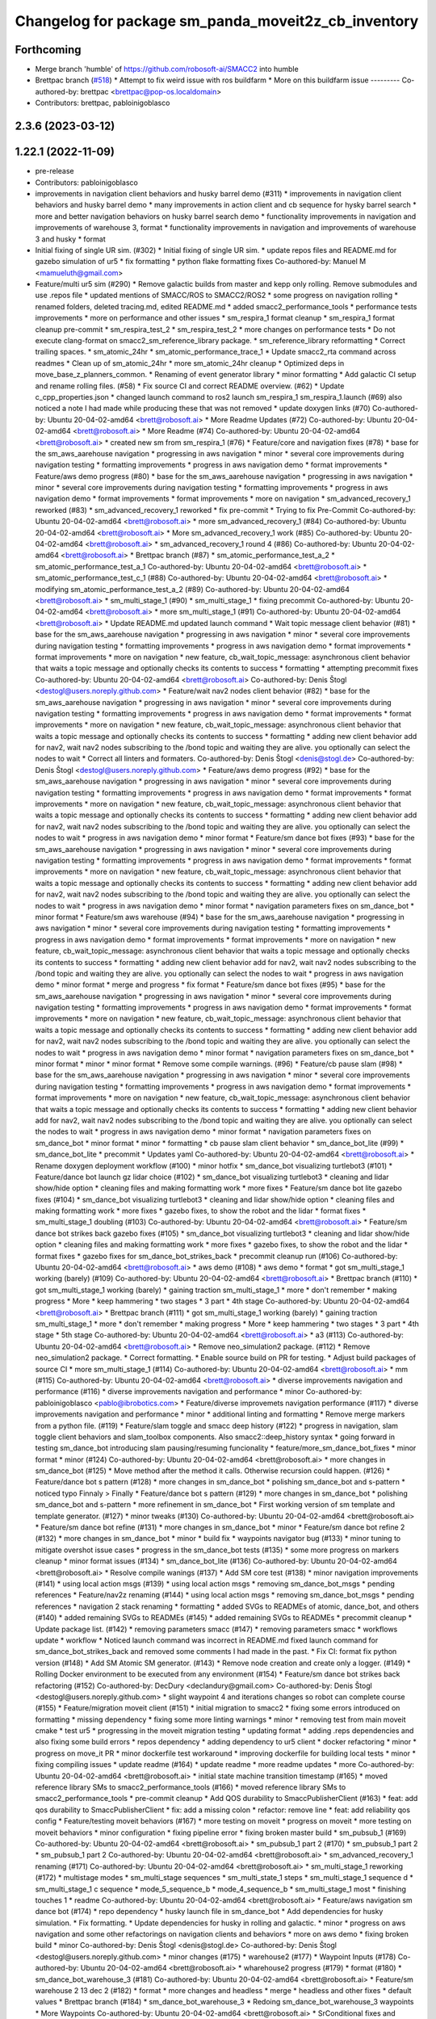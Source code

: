 ^^^^^^^^^^^^^^^^^^^^^^^^^^^^^^^^^^^^^^^^^^^^
Changelog for package sm_panda_moveit2z_cb_inventory
^^^^^^^^^^^^^^^^^^^^^^^^^^^^^^^^^^^^^^^^^^^^

Forthcoming
-----------
* Merge branch 'humble' of https://github.com/robosoft-ai/SMACC2 into humble
* Brettpac branch (`#518 <https://github.com/robosoft-ai/SMACC2/issues/518>`_)
  * Attempt to fix weird issue with ros buildfarm
  * More on this buildfarm issue
  ---------
  Co-authored-by: brettpac <brettpac@pop-os.localdomain>
* Contributors: brettpac, pabloinigoblasco

2.3.6 (2023-03-12)
------------------

1.22.1 (2022-11-09)
-------------------
* pre-release
* Contributors: pabloinigoblasco

* improvements in navigation client behaviors and husky barrel demo (#311)
  * improvements in navigation client behaviors and husky barrel demo
  * many improvements in action client and cb sequence for hysky barrel search
  * more and better navigation behaviors on husky barrel search demo
  * functionality improvements in navigation and improvements of warehouse 3, format
  * functionality improvements in navigation and improvements of warehouse 3 and husky
  * format
* Initial fixing of single UR sim. (#302)
  * Initial fixing of single UR sim.
  * update repos files and README.md for gazebo simulation of ur5
  * fix formatting
  * python flake formatting fixes
  Co-authored-by: Manuel M <mamueluth@gmail.com>
* Feature/multi ur5 sim (#290)
  * Remove galactic builds from master and kepp only rolling. Remove submodules and use .repos file
  * updated mentions of SMACC/ROS to SMACC2/ROS2
  * some progress on navigation rolling
  * renamed folders, deleted tracing.md, edited README.md
  * added smacc2_performance_tools
  * performance tests improvements
  * more on performance and other issues
  * sm_respira_1 format cleanup
  * sm_respira_1 format cleanup pre-commit
  * sm_respira_test_2
  * sm_respira_test_2
  * more changes on performance tests
  * Do not execute clang-format on smacc2_sm_reference_library package.
  * sm_reference_library reformatting
  * Correct trailing spaces.
  * sm_atomic_24hr
  * sm_atomic_performance_trace_1
  * Update smacc2_rta command across readmes
  * Clean up of sm_atomic_24hr
  * more sm_atomic_24hr cleanup
  * Optimized deps in move_base_z_planners_common.
  * Renaming of event generator library
  * minor formatting
  * Add galactic CI setup and rename rolling files. (#58)
  * Fix source CI and correct README overview. (#62)
  * Update c_cpp_properties.json
  * changed launch command to ros2 launch sm_respira_1 sm_respira_1.launch (#69)
  also noticed a note I had made while producing these that was not removed
  * update doxygen links (#70)
  Co-authored-by: Ubuntu 20-04-02-amd64 <brett@robosoft.ai>
  * More Readme Updates (#72)
  Co-authored-by: Ubuntu 20-04-02-amd64 <brett@robosoft.ai>
  * More Readme (#74)
  Co-authored-by: Ubuntu 20-04-02-amd64 <brett@robosoft.ai>
  * created new sm from sm_respira_1 (#76)
  * Feature/core and navigation fixes (#78)
  * base for the sm_aws_aarehouse navigation
  * progressing in aws navigation
  * minor
  * several core improvements during navigation testing
  * formatting improvements
  * progress in aws navigation demo
  * format improvements
  * Feature/aws demo progress (#80)
  * base for the sm_aws_aarehouse navigation
  * progressing in aws navigation
  * minor
  * several core improvements during navigation testing
  * formatting improvements
  * progress in aws navigation demo
  * format improvements
  * format improvements
  * more on navigation
  * sm_advanced_recovery_1 reworked (#83)
  * sm_advanced_recovery_1 reworked
  * fix pre-commit
  * Trying to fix Pre-Commit
  Co-authored-by: Ubuntu 20-04-02-amd64 <brett@robosoft.ai>
  * more sm_advanced_recovery_1 (#84)
  Co-authored-by: Ubuntu 20-04-02-amd64 <brett@robosoft.ai>
  * More sm_advanced_recovery_1 work (#85)
  Co-authored-by: Ubuntu 20-04-02-amd64 <brett@robosoft.ai>
  * sm_advanced_recovery_1 round 4 (#86)
  Co-authored-by: Ubuntu 20-04-02-amd64 <brett@robosoft.ai>
  * Brettpac branch (#87)
  * sm_atomic_performance_test_a_2
  * sm_atomic_performance_test_a_1
  Co-authored-by: Ubuntu 20-04-02-amd64 <brett@robosoft.ai>
  * sm_atomic_performance_test_c_1 (#88)
  Co-authored-by: Ubuntu 20-04-02-amd64 <brett@robosoft.ai>
  * modifying sm_atomic_performance_test_a_2 (#89)
  Co-authored-by: Ubuntu 20-04-02-amd64 <brett@robosoft.ai>
  * sm_multi_stage_1 (#90)
  * sm_multi_stage_1
  * fixing precommit
  Co-authored-by: Ubuntu 20-04-02-amd64 <brett@robosoft.ai>
  * more sm_multi_stage_1 (#91)
  Co-authored-by: Ubuntu 20-04-02-amd64 <brett@robosoft.ai>
  * Update README.md
  updated launch command
  * Wait topic message client behavior (#81)
  * base for the sm_aws_aarehouse navigation
  * progressing in aws navigation
  * minor
  * several core improvements during navigation testing
  * formatting improvements
  * progress in aws navigation demo
  * format improvements
  * format improvements
  * more on navigation
  * new feature, cb_wait_topic_message: asynchronous client behavior that waits a topic message and optionally checks its contents to success
  * formatting
  * attempting precommit fixes
  Co-authored-by: Ubuntu 20-04-02-amd64 <brett@robosoft.ai>
  Co-authored-by: Denis Štogl <destogl@users.noreply.github.com>
  * Feature/wait nav2 nodes client behavior (#82)
  * base for the sm_aws_aarehouse navigation
  * progressing in aws navigation
  * minor
  * several core improvements during navigation testing
  * formatting improvements
  * progress in aws navigation demo
  * format improvements
  * format improvements
  * more on navigation
  * new feature, cb_wait_topic_message: asynchronous client behavior that waits a topic message and optionally checks its contents to success
  * formatting
  * adding new client behavior add for nav2, wait nav2 nodes subscribing to the /bond topic and waiting they are alive. you optionally can select the nodes to wait
  * Correct all linters and formaters.
  Co-authored-by: Denis Štogl <denis@stogl.de>
  Co-authored-by: Denis Štogl <destogl@users.noreply.github.com>
  * Feature/aws demo progress (#92)
  * base for the sm_aws_aarehouse navigation
  * progressing in aws navigation
  * minor
  * several core improvements during navigation testing
  * formatting improvements
  * progress in aws navigation demo
  * format improvements
  * format improvements
  * more on navigation
  * new feature, cb_wait_topic_message: asynchronous client behavior that waits a topic message and optionally checks its contents to success
  * formatting
  * adding new client behavior add for nav2, wait nav2 nodes subscribing to the /bond topic and waiting they are alive. you optionally can select the nodes to wait
  * progress in aws navigation demo
  * minor format
  * Feature/sm dance bot fixes (#93)
  * base for the sm_aws_aarehouse navigation
  * progressing in aws navigation
  * minor
  * several core improvements during navigation testing
  * formatting improvements
  * progress in aws navigation demo
  * format improvements
  * format improvements
  * more on navigation
  * new feature, cb_wait_topic_message: asynchronous client behavior that waits a topic message and optionally checks its contents to success
  * formatting
  * adding new client behavior add for nav2, wait nav2 nodes subscribing to the /bond topic and waiting they are alive. you optionally can select the nodes to wait
  * progress in aws navigation demo
  * minor format
  * navigation parameters fixes on sm_dance_bot
  * minor format
  * Feature/sm aws warehouse (#94)
  * base for the sm_aws_aarehouse navigation
  * progressing in aws navigation
  * minor
  * several core improvements during navigation testing
  * formatting improvements
  * progress in aws navigation demo
  * format improvements
  * format improvements
  * more on navigation
  * new feature, cb_wait_topic_message: asynchronous client behavior that waits a topic message and optionally checks its contents to success
  * formatting
  * adding new client behavior add for nav2, wait nav2 nodes subscribing to the /bond topic and waiting they are alive. you optionally can select the nodes to wait
  * progress in aws navigation demo
  * minor format
  * merge and progress
  * fix format
  * Feature/sm dance bot fixes (#95)
  * base for the sm_aws_aarehouse navigation
  * progressing in aws navigation
  * minor
  * several core improvements during navigation testing
  * formatting improvements
  * progress in aws navigation demo
  * format improvements
  * format improvements
  * more on navigation
  * new feature, cb_wait_topic_message: asynchronous client behavior that waits a topic message and optionally checks its contents to success
  * formatting
  * adding new client behavior add for nav2, wait nav2 nodes subscribing to the /bond topic and waiting they are alive. you optionally can select the nodes to wait
  * progress in aws navigation demo
  * minor format
  * navigation parameters fixes on sm_dance_bot
  * minor format
  * minor
  * minor format
  * Remove some compile warnings. (#96)
  * Feature/cb pause slam (#98)
  * base for the sm_aws_aarehouse navigation
  * progressing in aws navigation
  * minor
  * several core improvements during navigation testing
  * formatting improvements
  * progress in aws navigation demo
  * format improvements
  * format improvements
  * more on navigation
  * new feature, cb_wait_topic_message: asynchronous client behavior that waits a topic message and optionally checks its contents to success
  * formatting
  * adding new client behavior add for nav2, wait nav2 nodes subscribing to the /bond topic and waiting they are alive. you optionally can select the nodes to wait
  * progress in aws navigation demo
  * minor format
  * navigation parameters fixes on sm_dance_bot
  * minor format
  * minor
  * formatting
  * cb pause slam client behavior
  * sm_dance_bot_lite (#99)
  * sm_dance_bot_lite
  * precommit
  * Updates yaml
  Co-authored-by: Ubuntu 20-04-02-amd64 <brett@robosoft.ai>
  * Rename doxygen deployment workflow (#100)
  * minor hotfix
  * sm_dance_bot visualizing turtlebot3 (#101)
  * Feature/dance bot launch gz lidar choice (#102)
  * sm_dance_bot visualizing turtlebot3
  * cleaning and lidar show/hide option
  * cleaning files and making formatting work
  * more fixes
  * Feature/sm dance bot lite gazebo fixes (#104)
  * sm_dance_bot visualizing turtlebot3
  * cleaning and lidar show/hide option
  * cleaning files and making formatting work
  * more fixes
  * gazebo fixes, to show the robot and the lidar
  * format fixes
  * sm_multi_stage_1 doubling (#103)
  Co-authored-by: Ubuntu 20-04-02-amd64 <brett@robosoft.ai>
  * Feature/sm dance bot strikes back gazebo fixes (#105)
  * sm_dance_bot visualizing turtlebot3
  * cleaning and lidar show/hide option
  * cleaning files and making formatting work
  * more fixes
  * gazebo fixes, to show the robot and the lidar
  * format fixes
  * gazebo fixes for sm_dance_bot_strikes_back
  * precommit cleanup run (#106)
  Co-authored-by: Ubuntu 20-04-02-amd64 <brett@robosoft.ai>
  * aws demo (#108)
  * aws demo
  * format
  * got sm_multi_stage_1 working (barely) (#109)
  Co-authored-by: Ubuntu 20-04-02-amd64 <brett@robosoft.ai>
  * Brettpac branch (#110)
  * got sm_multi_stage_1 working (barely)
  * gaining traction sm_multi_stage_1
  * more
  * don't remember
  * making progress
  * More
  * keep hammering
  * two stages
  * 3 part
  * 4th stage
  Co-authored-by: Ubuntu 20-04-02-amd64 <brett@robosoft.ai>
  * Brettpac branch (#111)
  * got sm_multi_stage_1 working (barely)
  * gaining traction sm_multi_stage_1
  * more
  * don't remember
  * making progress
  * More
  * keep hammering
  * two stages
  * 3 part
  * 4th stage
  * 5th stage
  Co-authored-by: Ubuntu 20-04-02-amd64 <brett@robosoft.ai>
  * a3 (#113)
  Co-authored-by: Ubuntu 20-04-02-amd64 <brett@robosoft.ai>
  * Remove neo_simulation2 package. (#112)
  * Remove neo_simulation2 package.
  * Correct formatting.
  * Enable source build on PR for testing.
  * Adjust build packages of source CI
  * more sm_multi_stage_1 (#114)
  Co-authored-by: Ubuntu 20-04-02-amd64 <brett@robosoft.ai>
  * mm (#115)
  Co-authored-by: Ubuntu 20-04-02-amd64 <brett@robosoft.ai>
  * diverse improvements navigation and performance (#116)
  * diverse improvements navigation and performance
  * minor
  Co-authored-by: pabloinigoblasco <pablo@ibrobotics.com>
  * Feature/diverse improvemets navigation performance (#117)
  * diverse improvements navigation and performance
  * minor
  * additional linting and formatting
  * Remove merge markers from a python file. (#119)
  * Feature/slam toggle and smacc deep history (#122)
  * progress in navigation, slam toggle client behaviors and slam_toolbox components. Also smacc2::deep_history syntax
  * going forward in testing sm_dance_bot introducing slam pausing/resuming funcionality
  * feature/more_sm_dance_bot_fixes
  * minor format
  * minor (#124)
  Co-authored-by: Ubuntu 20-04-02-amd64 <brett@robosoft.ai>
  * more changes in sm_dance_bot (#125)
  * Move method after the method it calls. Otherwise recursion could happen. (#126)
  * Feature/dance bot s pattern (#128)
  * more changes in sm_dance_bot
  * polishing sm_dance_bot and s-pattern
  * noticed typo
  Finnaly > Finally
  * Feature/dance bot s pattern (#129)
  * more changes in sm_dance_bot
  * polishing sm_dance_bot and s-pattern
  * more refinement in sm_dance_bot
  * First working version of sm template and template generator. (#127)
  * minor tweaks (#130)
  Co-authored-by: Ubuntu 20-04-02-amd64 <brett@robosoft.ai>
  * Feature/sm dance bot refine (#131)
  * more changes in sm_dance_bot
  * minor
  * Feature/sm dance bot refine 2 (#132)
  * more changes in sm_dance_bot
  * minor
  * build fix
  * waypoints navigator bug (#133)
  * minor tuning to mitigate overshot issue cases
  * progress in the sm_dance_bot tests (#135)
  * some more progress on markers cleanup
  * minor format issues (#134)
  * sm_dance_bot_lite (#136)
  Co-authored-by: Ubuntu 20-04-02-amd64 <brett@robosoft.ai>
  * Resolve compile wanings (#137)
  * Add SM core test (#138)
  * minor navigation improvements (#141)
  * using local action msgs (#139)
  * using local action msgs
  * removing sm_dance_bot_msgs
  * pending references
  * Feature/nav2z renaming (#144)
  * using local action msgs
  * removing sm_dance_bot_msgs
  * pending references
  * navigation 2 stack renaming
  * formatting
  * added SVGs to READMEs of atomic, dance_bot, and others (#140)
  * added remaining SVGs to READMEs (#145)
  * added remaining SVGs to READMEs
  * precommit cleanup
  * Update package list. (#142)
  * removing parameters smacc (#147)
  * removing parameters smacc
  * workflows update
  * workflow
  * Noticed launch command was incorrect in README.md
  fixed launch command for sm_dance_bot_strikes_back and removed some comments I had made in the past.
  * Fix CI: format fix python version (#148)
  * Add SM Atomic SM generator. (#143)
  * Remove node creation and create only a logger. (#149)
  * Rolling Docker environment to be executed from any environment (#154)
  * Feature/sm dance bot strikes back refactoring (#152)
  Co-authored-by: DecDury <declandury@gmail.com>
  Co-authored-by: Denis Štogl <destogl@users.noreply.github.com>
  * slight waypoint 4 and iterations changes so robot can complete course (#155)
  * Feature/migration moveit client (#151)
  * initial migration to smacc2
  * fixing some errors introduced on formatting
  * missing dependency
  * fixing some more linting warnings
  * minor
  * removing test from main moveit cmake
  * test ur5
  * progressing in the moveit migration testing
  * updating format
  * adding .reps dependencies and also fixing some build errors
  * repos dependency
  * adding dependency to ur5 client
  * docker refactoring
  * minor
  * progress on move_it PR
  * minor dockerfile test workaround
  * improving dockerfile for building local tests
  * minor
  * fixing compiling issues
  * update readme (#164)
  * update readme
  * more readme updates
  * more
  Co-authored-by: Ubuntu 20-04-02-amd64 <brett@robosoft.ai>
  * initial state machine transition timestamp (#165)
  * moved reference library SMs to smacc2_performance_tools (#166)
  * moved reference library SMs to smacc2_performance_tools
  * pre-commit cleanup
  * Add QOS durability to SmaccPublisherClient (#163)
  * feat: add qos durability to SmaccPublisherClient
  * fix: add a missing colon
  * refactor: remove line
  * feat: add reliability qos config
  * Feature/testing moveit behaviors (#167)
  * more testing on moveit
  * progress on moveit
  * more testing on moveit behaviors
  * minor configuration
  * fixing pipeline error
  * fixing broken master build
  * sm_pubsub_1 (#169)
  Co-authored-by: Ubuntu 20-04-02-amd64 <brett@robosoft.ai>
  * sm_pubsub_1 part 2 (#170)
  * sm_pubsub_1 part 2
  * sm_pubsub_1 part 2
  Co-authored-by: Ubuntu 20-04-02-amd64 <brett@robosoft.ai>
  * sm_advanced_recovery_1 renaming (#171)
  Co-authored-by: Ubuntu 20-04-02-amd64 <brett@robosoft.ai>
  * sm_multi_stage_1 reworking (#172)
  * multistage modes
  * sm_multi_stage sequences
  * sm_multi_state_1 steps
  * sm_multi_stage_1 sequence d
  * sm_multi_stage_1 c sequence
  * mode_5_sequence_b
  * mode_4_sequence_b
  * sm_multi_stage_1 most
  * finishing touches 1
  * readme
  Co-authored-by: Ubuntu 20-04-02-amd64 <brett@robosoft.ai>
  * Feature/aws navigation sm dance bot (#174)
  * repo dependency
  * husky launch file in sm_dance_bot
  * Add dependencies for husky simulation.
  * Fix formatting.
  * Update dependencies for husky in rolling and galactic.
  * minor
  * progress on aws navigation and some other refactorings on navigation clients and behaviors
  * more on aws demo
  * fixing broken build
  * minor
  Co-authored-by: Denis Štogl <denis@stogl.de>
  Co-authored-by: Denis Štogl <destogl@users.noreply.github.com>
  * minor changes (#175)
  * warehouse2 (#177)
  * Waypoint Inputs (#178)
  Co-authored-by: Ubuntu 20-04-02-amd64 <brett@robosoft.ai>
  * wharehouse2 progress (#179)
  * format (#180)
  * sm_dance_bot_warehouse_3 (#181)
  Co-authored-by: Ubuntu 20-04-02-amd64 <brett@robosoft.ai>
  * Feature/sm warehouse 2 13 dec 2 (#182)
  * format
  * more changes and headless
  * merge
  * headless and other fixes
  * default values
  * Brettpac branch (#184)
  * sm_dance_bot_warehouse_3
  * Redoing sm_dance_bot_warehouse_3 waypoints
  * More Waypoints
  Co-authored-by: Ubuntu 20-04-02-amd64 <brett@robosoft.ai>
  * SrConditional fixes and formatting (#168)
  * fix: some formatting and templating on SrConditional
  * fix: move trigger logic into headers
  * fix: lint
  * Feature/wharehouse2 dec 14 (#185)
  * warehouse2
  * minor
  * Feature/sm warehouse 2 13 dec 2 (#186)
  * format
  * more changes and headless
  * merge
  * headless and other fixes
  * default values
  * minor
  * finetuning waypoints (#187)
  Co-authored-by: Ubuntu 20-04-02-amd64 <brett@robosoft.ai>
  * Feature/cb pure spinning (#188)
  * format
  * more changes and headless
  * merge
  * headless and other fixes
  * default values
  * minor
  * Feature/cb pure spinning (#189)
  * format
  * more changes and headless
  * merge
  * headless and other fixes
  * default values
  * minor
  * pure spinning behavior missing files
  * minor changes (#190)
  * Feature/planner changes 16 12 (#191)
  * minor changes
  * more fixes
  * minor
  * minor
  * Feature/replanning 16 dec (#193)
  * minor changes
  * replanning for all our examples
  * several fixes (#194)
  * minor changes (#195)
  * Feature/undo motion 20 12 (#196)
  * minor changes
  * replanning for all our examples
  * improving undo motion navigation warehouse2
  * minor
  * tuning warehouse3 (#197)
  * Feature/undo motion 20 12 (#198)
  * minor changes
  * replanning for all our examples
  * improving undo motion navigation warehouse2
  * minor
  * undo tuning and errors
  * format
  * Feature/sync 21 12 (#199)
  * minor changes
  * replanning for all our examples
  * format issues
  * Feature/warehouse2 22 12 (#200)
  * minor changes
  * replanning for all our examples
  * format issues
  * finishing warehouse2
  * Feature/warehouse2 23 12 (#201)
  * minor changes
  * replanning for all our examples
  * tuning and fixes (#202)
  * Feature/minor tune (#203)
  * tuning and fixes
  * minor tune
  * fixing warehouse 3 problems, and other core improvements (#204)
  * fixing warehouse 3 problems, and other core improvements to remove dead lock, also making continuous integration green
  * weird moveit not downloaded repo
  * added missing file from warehouse2 (#205)
  * Update cb_navigate_global_position.hpp
  * Merging code from backport foxy and updates about autoware (#208)
  * minor changes
  * replanning for all our examples
  * backport to foxy
  * minor format
  * minor linking errors foxy
  * Foxy backport (#206)
  * minor formatting fixes
  * Fix trailing spaces.
  * Correct codespell.
  * Correct python linters warnings.
  * Add galactic CI build because Navigation2 is broken in rolling.
  * Add partial changes for ament_cpplint.
  * Add tf2_ros as dependency to find include.
  * Disable ament_cpplint.
  * Disable some packages and update workflows.
  * Bump ccache version.
  * Ignore further packages
  * Satisfy ament_lint_cmake
  * Add missing licences.
  * Disable cpplint and cppcheck linters.
  * Correct formatters.
  * branching example
  * Disable disabled packages
  * Update ci-build-source.yml
  * Change extension
  * Change extension of imports.
  * Enable cppcheck
  * Correct formatting of python file.
  * Included necessary package and edited Threesome launch
  Changed...
  ros2 launch sm_three_some sm_three_some
  to
  ros2 launch sm_three_some sm_three_some.launch
  Added:
  First ensure you have the necessary package installed.
  ```
  sudo apt-get install ros-rolling-ros2trace
  ```
  Then run this command.
  * Rename header files and correct format.
  * Add workflow for checking doc build.
  * Update doxygen-check-build.yml
  * Create doxygen-deploy.yml
  * Use manual deployment for now.
  * Create workflow for testing prerelease builds
  * Use docs/ as source folder for documentation
  * Use docs/ as output directory.
  * Rename to smacc2 and smacc2_msgs
  * Correct GitHub branch reference.
  * Update name of package and package.xml to pass liter.
  * Execute on master update
  * Reset all versions to 0.0.0
  * Ignore all packages except smacc2 and smacc2_msgs
  * Update changelogs
  * 0.1.0
  * Revert "Ignore all packages except smacc2 and smacc2_msgs"
  This reverts commit f603166a4b3ccdfe96c64d9f9fb9d8b49fbf0e61.
  * Update description table.
  * Update table
  * Copy initial docs
  * Dockerfile w/ ROS distro as argument
  use this command "sudo docker build --build-arg ROS2_DISTRO=(desiredRosTag) (directoryHoldingDockerfile)/"
  * Opened new folder for additional tracing contents
  * Delete tracing directory
  * Moved tracing.md to tracing directory
  * added setupTracing.sh
  Installs necessary packages and configures tracing group.
  * Removed manual installation of ros-rolling-ros2trace
  This is now automated in setupTracing.sh
  location of sh file assumed if user follows README.md under "Getting started"
  * Created alternative ManualTracing
  * added new sm markdowns
  * added a dockerfile for Rolling and Galactic
  * Update smacc2_ci/docker/ros_rollingAndGalactic_ubuntu_20.04/buildGalactic.sh
  Co-authored-by: Denis Štogl <destogl@users.noreply.github.com>
  * Update tracing/ManualTracing.md
  Co-authored-by: Denis Štogl <destogl@users.noreply.github.com>
  * changed wording "smacc application" to "SMACC2 library"
  Co-authored-by: Denis Štogl <destogl@users.noreply.github.com>
  * Update smacc_sm_reference_library/sm_atomic/README.md
  edit from html to markdown syntax
  Co-authored-by: Denis Štogl <destogl@users.noreply.github.com>
  * reactivating smacc2 nav clients for rolling via submodules
  * renamed tracing events after
  * bug in smacc2 component
  * reverted markdowns to html
  * added README tutorial for Dockerfile
  * additional cleanup
  * cleanup
  * cleanup
  * edited tracing.md to reflect new tracing event names
  * Enable build of missing rolling repositories.
  * Enable Navigation2 for semi-binary build.
  * Remove galactic builds from master and kepp only rolling. Remove submodules and use .repos file
  * updated mentions of SMACC/ROS to SMACC2/ROS2
  * some progress on navigation rolling
  * renamed folders, deleted tracing.md, edited README.md
  * added smacc2_performance_tools
  * performance tests improvements
  * more on performance and other issues
  * sm_respira_1 format cleanup
  * sm_respira_1 format cleanup pre-commit
  * sm_respira_test_2
  * sm_respira_test_2
  * more changes on performance tests
  * Do not execute clang-format on smacc2_sm_reference_library package.
  * sm_reference_library reformatting
  * Correct trailing spaces.
  * sm_atomic_24hr
  * sm_atomic_performance_trace_1
  * Update smacc2_rta command across readmes
  * Clean up of sm_atomic_24hr
  * more sm_atomic_24hr cleanup
  * Optimized deps in move_base_z_planners_common.
  * Renaming of event generator library
  * minor formatting
  * Add galactic CI setup and rename rolling files. (#58)
  * Fix source CI and correct README overview. (#62)
  * Update c_cpp_properties.json
  * changed launch command to ros2 launch sm_respira_1 sm_respira_1.launch (#69)
  also noticed a note I had made while producing these that was not removed
  * update doxygen links (#70)
  Co-authored-by: Ubuntu 20-04-02-amd64 <brett@robosoft.ai>
  * More Readme Updates (#72)
  Co-authored-by: Ubuntu 20-04-02-amd64 <brett@robosoft.ai>
  * More Readme (#74)
  Co-authored-by: Ubuntu 20-04-02-amd64 <brett@robosoft.ai>
  * created new sm from sm_respira_1 (#76)
  * Feature/core and navigation fixes (#78)
  * base for the sm_aws_aarehouse navigation
  * progressing in aws navigation
  * minor
  * several core improvements during navigation testing
  * formatting improvements
  * progress in aws navigation demo
  * format improvements
  * Feature/aws demo progress (#80)
  * base for the sm_aws_aarehouse navigation
  * progressing in aws navigation
  * minor
  * several core improvements during navigation testing
  * formatting improvements
  * progress in aws navigation demo
  * format improvements
  * format improvements
  * more on navigation
  * sm_advanced_recovery_1 reworked (#83)
  * sm_advanced_recovery_1 reworked
  * fix pre-commit
  * Trying to fix Pre-Commit
  Co-authored-by: Ubuntu 20-04-02-amd64 <brett@robosoft.ai>
  * more sm_advanced_recovery_1 (#84)
  Co-authored-by: Ubuntu 20-04-02-amd64 <brett@robosoft.ai>
  * More sm_advanced_recovery_1 work (#85)
  Co-authored-by: Ubuntu 20-04-02-amd64 <brett@robosoft.ai>
  * sm_advanced_recovery_1 round 4 (#86)
  Co-authored-by: Ubuntu 20-04-02-amd64 <brett@robosoft.ai>
  * Brettpac branch (#87)
  * sm_atomic_performance_test_a_2
  * sm_atomic_performance_test_a_1
  Co-authored-by: Ubuntu 20-04-02-amd64 <brett@robosoft.ai>
  * sm_atomic_performance_test_c_1 (#88)
  Co-authored-by: Ubuntu 20-04-02-amd64 <brett@robosoft.ai>
  * modifying sm_atomic_performance_test_a_2 (#89)
  Co-authored-by: Ubuntu 20-04-02-amd64 <brett@robosoft.ai>
  * sm_multi_stage_1 (#90)
  * sm_multi_stage_1
  * fixing precommit
  Co-authored-by: Ubuntu 20-04-02-amd64 <brett@robosoft.ai>
  * more sm_multi_stage_1 (#91)
  Co-authored-by: Ubuntu 20-04-02-amd64 <brett@robosoft.ai>
  * Update README.md
  updated launch command
  * Wait topic message client behavior (#81)
  * base for the sm_aws_aarehouse navigation
  * progressing in aws navigation
  * minor
  * several core improvements during navigation testing
  * formatting improvements
  * progress in aws navigation demo
  * format improvements
  * format improvements
  * more on navigation
  * new feature, cb_wait_topic_message: asynchronous client behavior that waits a topic message and optionally checks its contents to success
  * formatting
  * attempting precommit fixes
  Co-authored-by: Ubuntu 20-04-02-amd64 <brett@robosoft.ai>
  Co-authored-by: Denis Štogl <destogl@users.noreply.github.com>
  * Feature/wait nav2 nodes client behavior (#82)
  * base for the sm_aws_aarehouse navigation
  * progressing in aws navigation
  * minor
  * several core improvements during navigation testing
  * formatting improvements
  * progress in aws navigation demo
  * format improvements
  * format improvements
  * more on navigation
  * new feature, cb_wait_topic_message: asynchronous client behavior that waits a topic message and optionally checks its contents to success
  * formatting
  * adding new client behavior add for nav2, wait nav2 nodes subscribing to the /bond topic and waiting they are alive. you optionally can select the nodes to wait
  * Correct all linters and formaters.
  Co-authored-by: Denis Štogl <denis@stogl.de>
  Co-authored-by: Denis Štogl <destogl@users.noreply.github.com>
  * Feature/aws demo progress (#92)
  * base for the sm_aws_aarehouse navigation
  * progressing in aws navigation
  * minor
  * several core improvements during navigation testing
  * formatting improvements
  * progress in aws navigation demo
  * format improvements
  * format improvements
  * more on navigation
  * new feature, cb_wait_topic_message: asynchronous client behavior that waits a topic message and optionally checks its contents to success
  * formatting
  * adding new client behavior add for nav2, wait nav2 nodes subscribing to the /bond topic and waiting they are alive. you optionally can select the nodes to wait
  * progress in aws navigation demo
  * minor format
  * Feature/sm dance bot fixes (#93)
  * base for the sm_aws_aarehouse navigation
  * progressing in aws navigation
  * minor
  * several core improvements during navigation testing
  * formatting improvements
  * progress in aws navigation demo
  * format improvements
  * format improvements
  * more on navigation
  * new feature, cb_wait_topic_message: asynchronous client behavior that waits a topic message and optionally checks its contents to success
  * formatting
  * adding new client behavior add for nav2, wait nav2 nodes subscribing to the /bond topic and waiting they are alive. you optionally can select the nodes to wait
  * progress in aws navigation demo
  * minor format
  * navigation parameters fixes on sm_dance_bot
  * minor format
  * Feature/sm aws warehouse (#94)
  * base for the sm_aws_aarehouse navigation
  * progressing in aws navigation
  * minor
  * several core improvements during navigation testing
  * formatting improvements
  * progress in aws navigation demo
  * format improvements
  * format improvements
  * more on navigation
  * new feature, cb_wait_topic_message: asynchronous client behavior that waits a topic message and optionally checks its contents to success
  * formatting
  * adding new client behavior add for nav2, wait nav2 nodes subscribing to the /bond topic and waiting they are alive. you optionally can select the nodes to wait
  * progress in aws navigation demo
  * minor format
  * merge and progress
  * fix format
  * Feature/sm dance bot fixes (#95)
  * base for the sm_aws_aarehouse navigation
  * progressing in aws navigation
  * minor
  * several core improvements during navigation testing
  * formatting improvements
  * progress in aws navigation demo
  * format improvements
  * format improvements
  * more on navigation
  * new feature, cb_wait_topic_message: asynchronous client behavior that waits a topic message and optionally checks its contents to success
  * formatting
  * adding new client behavior add for nav2, wait nav2 nodes subscribing to the /bond topic and waiting they are alive. you optionally can select the nodes to wait
  * progress in aws navigation demo
  * minor format
  * navigation parameters fixes on sm_dance_bot
  * minor format
  * minor
  * minor format
  * Remove some compile warnings. (#96)
  * Feature/cb pause slam (#98)
  * base for the sm_aws_aarehouse navigation
  * progressing in aws navigation
  * minor
  * several core improvements during navigation testing
  * formatting improvements
  * progress in aws navigation demo
  * format improvements
  * format improvements
  * more on navigation
  * new feature, cb_wait_topic_message: asynchronous client behavior that waits a topic message and optionally checks its contents to success
  * formatting
  * adding new client behavior add for nav2, wait nav2 nodes subscribing to the /bond topic and waiting they are alive. you optionally can select the nodes to wait
  * progress in aws navigation demo
  * minor format
  * navigation parameters fixes on sm_dance_bot
  * minor format
  * minor
  * formatting
  * cb pause slam client behavior
  * sm_dance_bot_lite (#99)
  * sm_dance_bot_lite
  * precommit
  * Updates yaml
  Co-authored-by: Ubuntu 20-04-02-amd64 <brett@robosoft.ai>
  * Rename doxygen deployment workflow (#100)
  * minor hotfix
  * sm_dance_bot visualizing turtlebot3 (#101)
  * Feature/dance bot launch gz lidar choice (#102)
  * sm_dance_bot visualizing turtlebot3
  * cleaning and lidar show/hide option
  * cleaning files and making formatting work
  * more fixes
  * Feature/sm dance bot lite gazebo fixes (#104)
  * sm_dance_bot visualizing turtlebot3
  * cleaning and lidar show/hide option
  * cleaning files and making formatting work
  * more fixes
  * gazebo fixes, to show the robot and the lidar
  * format fixes
  * sm_multi_stage_1 doubling (#103)
  Co-authored-by: Ubuntu 20-04-02-amd64 <brett@robosoft.ai>
  * Feature/sm dance bot strikes back gazebo fixes (#105)
  * sm_dance_bot visualizing turtlebot3
  * cleaning and lidar show/hide option
  * cleaning files and making formatting work
  * more fixes
  * gazebo fixes, to show the robot and the lidar
  * format fixes
  * gazebo fixes for sm_dance_bot_strikes_back
  * precommit cleanup run (#106)
  Co-authored-by: Ubuntu 20-04-02-amd64 <brett@robosoft.ai>
  * aws demo (#108)
  * aws demo
  * format
  * got sm_multi_stage_1 working (barely) (#109)
  Co-authored-by: Ubuntu 20-04-02-amd64 <brett@robosoft.ai>
  * Brettpac branch (#110)
  * got sm_multi_stage_1 working (barely)
  * gaining traction sm_multi_stage_1
  * more
  * don't remember
  * making progress
  * More
  * keep hammering
  * two stages
  * 3 part
  * 4th stage
  Co-authored-by: Ubuntu 20-04-02-amd64 <brett@robosoft.ai>
  * Brettpac branch (#111)
  * got sm_multi_stage_1 working (barely)
  * gaining traction sm_multi_stage_1
  * more
  * don't remember
  * making progress
  * More
  * keep hammering
  * two stages
  * 3 part
  * 4th stage
  * 5th stage
  Co-authored-by: Ubuntu 20-04-02-amd64 <brett@robosoft.ai>
  * a3 (#113)
  Co-authored-by: Ubuntu 20-04-02-amd64 <brett@robosoft.ai>
  * Remove neo_simulation2 package. (#112)
  * Remove neo_simulation2 package.
  * Correct formatting.
  * Enable source build on PR for testing.
  * Adjust build packages of source CI
  * more sm_multi_stage_1 (#114)
  Co-authored-by: Ubuntu 20-04-02-amd64 <brett@robosoft.ai>
  * mm (#115)
  Co-authored-by: Ubuntu 20-04-02-amd64 <brett@robosoft.ai>
  * diverse improvements navigation and performance (#116)
  * diverse improvements navigation and performance
  * minor
  Co-authored-by: pabloinigoblasco <pablo@ibrobotics.com>
  * Feature/diverse improvemets navigation performance (#117)
  * diverse improvements navigation and performance
  * minor
  * additional linting and formatting
  * Remove merge markers from a python file. (#119)
  * Feature/slam toggle and smacc deep history (#122)
  * progress in navigation, slam toggle client behaviors and slam_toolbox components. Also smacc2::deep_history syntax
  * going forward in testing sm_dance_bot introducing slam pausing/resuming funcionality
  * feature/more_sm_dance_bot_fixes
  * minor format
  * minor (#124)
  Co-authored-by: Ubuntu 20-04-02-amd64 <brett@robosoft.ai>
  * more changes in sm_dance_bot (#125)
  * Move method after the method it calls. Otherwise recursion could happen. (#126)
  * Feature/dance bot s pattern (#128)
  * more changes in sm_dance_bot
  * polishing sm_dance_bot and s-pattern
  * noticed typo
  Finnaly > Finally
  * Feature/dance bot s pattern (#129)
  * more changes in sm_dance_bot
  * polishing sm_dance_bot and s-pattern
  * more refinement in sm_dance_bot
  * First working version of sm template and template generator. (#127)
  * minor tweaks (#130)
  Co-authored-by: Ubuntu 20-04-02-amd64 <brett@robosoft.ai>
  * Feature/sm dance bot refine (#131)
  * more changes in sm_dance_bot
  * minor
  * Feature/sm dance bot refine 2 (#132)
  * more changes in sm_dance_bot
  * minor
  * build fix
  * waypoints navigator bug (#133)
  * minor tuning to mitigate overshot issue cases
  * progress in the sm_dance_bot tests (#135)
  * some more progress on markers cleanup
  * minor format issues (#134)
  * sm_dance_bot_lite (#136)
  Co-authored-by: Ubuntu 20-04-02-amd64 <brett@robosoft.ai>
  * Resolve compile wanings (#137)
  * Add SM core test (#138)
  * minor navigation improvements (#141)
  * using local action msgs (#139)
  * using local action msgs
  * removing sm_dance_bot_msgs
  * pending references
  * Feature/nav2z renaming (#144)
  * using local action msgs
  * removing sm_dance_bot_msgs
  * pending references
  * navigation 2 stack renaming
  * formatting
  * added SVGs to READMEs of atomic, dance_bot, and others (#140)
  * added remaining SVGs to READMEs (#145)
  * added remaining SVGs to READMEs
  * precommit cleanup
  * Update package list. (#142)
  * removing parameters smacc (#147)
  * removing parameters smacc
  * workflows update
  * workflow
  * Noticed launch command was incorrect in README.md
  fixed launch command for sm_dance_bot_strikes_back and removed some comments I had made in the past.
  * Fix CI: format fix python version (#148)
  * Add SM Atomic SM generator. (#143)
  * Remove node creation and create only a logger. (#149)
  * Rolling Docker environment to be executed from any environment (#154)
  * Feature/sm dance bot strikes back refactoring (#152)
  Co-authored-by: DecDury <declandury@gmail.com>
  Co-authored-by: Denis Štogl <destogl@users.noreply.github.com>
  * slight waypoint 4 and iterations changes so robot can complete course (#155)
  * Feature/migration moveit client (#151)
  * initial migration to smacc2
  * fixing some errors introduced on formatting
  * missing dependency
  * fixing some more linting warnings
  * minor
  * removing test from main moveit cmake
  * test ur5
  * progressing in the moveit migration testing
  * updating format
  * adding .reps dependencies and also fixing some build errors
  * repos dependency
  * adding dependency to ur5 client
  * docker refactoring
  * minor
  * progress on move_it PR
  * minor dockerfile test workaround
  * improving dockerfile for building local tests
  * minor
  * fixing compiling issues
  * update readme (#164)
  * update readme
  * more readme updates
  * more
  Co-authored-by: Ubuntu 20-04-02-amd64 <brett@robosoft.ai>
  * initial state machine transition timestamp (#165)
  * moved reference library SMs to smacc2_performance_tools (#166)
  * moved reference library SMs to smacc2_performance_tools
  * pre-commit cleanup
  * Add QOS durability to SmaccPublisherClient (#163)
  * feat: add qos durability to SmaccPublisherClient
  * fix: add a missing colon
  * refactor: remove line
  * feat: add reliability qos config
  * Feature/testing moveit behaviors (#167)
  * more testing on moveit
  * progress on moveit
  * more testing on moveit behaviors
  * minor configuration
  * fixing pipeline error
  * fixing broken master build
  * sm_pubsub_1 (#169)
  Co-authored-by: Ubuntu 20-04-02-amd64 <brett@robosoft.ai>
  * sm_pubsub_1 part 2 (#170)
  * sm_pubsub_1 part 2
  * sm_pubsub_1 part 2
  Co-authored-by: Ubuntu 20-04-02-amd64 <brett@robosoft.ai>
  * sm_advanced_recovery_1 renaming (#171)
  Co-authored-by: Ubuntu 20-04-02-amd64 <brett@robosoft.ai>
  * sm_multi_stage_1 reworking (#172)
  * multistage modes
  * sm_multi_stage sequences
  * sm_multi_state_1 steps
  * sm_multi_stage_1 sequence d
  * sm_multi_stage_1 c sequence
  * mode_5_sequence_b
  * mode_4_sequence_b
  * sm_multi_stage_1 most
  * finishing touches 1
  * readme
  Co-authored-by: Ubuntu 20-04-02-amd64 <brett@robosoft.ai>
  * Feature/aws navigation sm dance bot (#174)
  * repo dependency
  * husky launch file in sm_dance_bot
  * Add dependencies for husky simulation.
  * Fix formatting.
  * Update dependencies for husky in rolling and galactic.
  * minor
  * progress on aws navigation and some other refactorings on navigation clients and behaviors
  * more on aws demo
  * fixing broken build
  * minor
  Co-authored-by: Denis Štogl <denis@stogl.de>
  Co-authored-by: Denis Štogl <destogl@users.noreply.github.com>
  * minor changes (#175)
  * warehouse2 (#177)
  * Waypoint Inputs (#178)
  Co-authored-by: Ubuntu 20-04-02-amd64 <brett@robosoft.ai>
  * wharehouse2 progress (#179)
  * format (#180)
  * sm_dance_bot_warehouse_3 (#181)
  Co-authored-by: Ubuntu 20-04-02-amd64 <brett@robosoft.ai>
  * Feature/sm warehouse 2 13 dec 2 (#182)
  * format
  * more changes and headless
  * merge
  * headless and other fixes
  * default values
  * Brettpac branch (#184)
  * sm_dance_bot_warehouse_3
  * Redoing sm_dance_bot_warehouse_3 waypoints
  * More Waypoints
  Co-authored-by: Ubuntu 20-04-02-amd64 <brett@robosoft.ai>
  * SrConditional fixes and formatting (#168)
  * fix: some formatting and templating on SrConditional
  * fix: move trigger logic into headers
  * fix: lint
  * Feature/wharehouse2 dec 14 (#185)
  * warehouse2
  * minor
  * Feature/sm warehouse 2 13 dec 2 (#186)
  * format
  * more changes and headless
  * merge
  * headless and other fixes
  * default values
  * minor
  * finetuning waypoints (#187)
  Co-authored-by: Ubuntu 20-04-02-amd64 <brett@robosoft.ai>
  * Feature/cb pure spinning (#188)
  * format
  * more changes and headless
  * merge
  * headless and other fixes
  * default values
  * minor
  * Feature/cb pure spinning (#189)
  * format
  * more changes and headless
  * merge
  * headless and other fixes
  * default values
  * minor
  * pure spinning behavior missing files
  * minor changes (#190)
  * Feature/planner changes 16 12 (#191)
  * minor changes
  * more fixes
  * minor
  * minor
  * Feature/replanning 16 dec (#193)
  * minor changes
  * replanning for all our examples
  * several fixes (#194)
  * minor changes (#195)
  * Feature/undo motion 20 12 (#196)
  * minor changes
  * replanning for all our examples
  * improving undo motion navigation warehouse2
  * minor
  * tuning warehouse3 (#197)
  * Feature/undo motion 20 12 (#198)
  * minor changes
  * replanning for all our examples
  * improving undo motion navigation warehouse2
  * minor
  * undo tuning and errors
  * format
  * Feature/sync 21 12 (#199)
  * minor changes
  * replanning for all our examples
  * format issues
  * Feature/warehouse2 22 12 (#200)
  * minor changes
  * replanning for all our examples
  * format issues
  * finishing warehouse2
  * Feature/warehouse2 23 12 (#201)
  * minor changes
  * replanning for all our examples
  * tuning and fixes (#202)
  * Feature/minor tune (#203)
  * tuning and fixes
  * minor tune
  * fixing warehouse 3 problems, and other core improvements (#204)
  * fixing warehouse 3 problems, and other core improvements to remove dead lock, also making continuous integration green
  * weird moveit not downloaded repo
  * added missing file from warehouse2 (#205)
  * backport to foxy
  * minor format
  * minor linking errors foxy
  Co-authored-by: Denis Štogl <denis@stogl.de>
  Co-authored-by: Denis Štogl <destogl@users.noreply.github.com>
  Co-authored-by: Declan Dury <44791484+DecDury@users.noreply.github.com>
  Co-authored-by: DecDury <declandury@gmail.com>
  Co-authored-by: reelrbtx <brett2@reelrobotics.com>
  Co-authored-by: brettpac <brett@robosoft.ai>
  Co-authored-by: David Revay <MrBlenny@users.noreply.github.com>
  * missing
  * missing sm
  * updating subscriber publisher components
  * progress in autowarrrrrrrrrrrrrrrrrrrrrrrrrrrrrrrrrre machine
  * refining cp subscriber cp publisher
  * improvements in smacc core adding more components mostly developed for autoware demo
  * autoware demo
  * missing
  * foxy ci
  * fix
  * minor broken build
  Co-authored-by: Denis Štogl <denis@stogl.de>
  Co-authored-by: Denis Štogl <destogl@users.noreply.github.com>
  Co-authored-by: Declan Dury <44791484+DecDury@users.noreply.github.com>
  Co-authored-by: DecDury <declandury@gmail.com>
  Co-authored-by: reelrbtx <brett2@reelrobotics.com>
  Co-authored-by: brettpac <brett@robosoft.ai>
  Co-authored-by: David Revay <MrBlenny@users.noreply.github.com>
  Co-authored-by: pabloinigoblasco <pabloinigoblasco@ibrobotics.com>
  * Add mergify rules file.
  * Try fixing CI for rolling. (#209)
  Merging to get backport working.
  * Remove example things from Foxy CI setup. (#214)
  * Add Autoware Auto Msgs into not-released dependencies. (#220)
  * Fix rolling builds (#222)
  * do not merge yet - Feature/odom tracker improvements and retry motion (#223)
  * odom tracker improvements
  * adding forward behavior retry funcionality
  * removing warnings (#213)
  * minor changes
  * replanning for all our examples
  * backport to foxy
  * minor format
  * minor linking errors foxy
  * Foxy backport (#206)
  * minor formatting fixes
  * Fix trailing spaces.
  * Correct codespell.
  * Correct python linters warnings.
  * Add galactic CI build because Navigation2 is broken in rolling.
  * Add partial changes for ament_cpplint.
  * Add tf2_ros as dependency to find include.
  * Disable ament_cpplint.
  * Disable some packages and update workflows.
  * Bump ccache version.
  * Ignore further packages
  * Satisfy ament_lint_cmake
  * Add missing licences.
  * Disable cpplint and cppcheck linters.
  * Correct formatters.
  * branching example
  * Disable disabled packages
  * Update ci-build-source.yml
  * Change extension
  * Change extension of imports.
  * Enable cppcheck
  * Correct formatting of python file.
  * Included necessary package and edited Threesome launch
  Changed...
  ros2 launch sm_three_some sm_three_some
  to
  ros2 launch sm_three_some sm_three_some.launch
  Added:
  First ensure you have the necessary package installed.
  ```
  sudo apt-get install ros-rolling-ros2trace
  ```
  Then run this command.
  * Rename header files and correct format.
  * Add workflow for checking doc build.
  * Update doxygen-check-build.yml
  * Create doxygen-deploy.yml
  * Use manual deployment for now.
  * Create workflow for testing prerelease builds
  * Use docs/ as source folder for documentation
  * Use docs/ as output directory.
  * Rename to smacc2 and smacc2_msgs
  * Correct GitHub branch reference.
  * Update name of package and package.xml to pass liter.
  * Execute on master update
  * Reset all versions to 0.0.0
  * Ignore all packages except smacc2 and smacc2_msgs
  * Update changelogs
  * 0.1.0
  * Revert "Ignore all packages except smacc2 and smacc2_msgs"
  This reverts commit f603166a4b3ccdfe96c64d9f9fb9d8b49fbf0e61.
  * Update description table.
  * Update table
  * Copy initial docs
  * Dockerfile w/ ROS distro as argument
  use this command "sudo docker build --build-arg ROS2_DISTRO=(desiredRosTag) (directoryHoldingDockerfile)/"
  * Opened new folder for additional tracing contents
  * Delete tracing directory
  * Moved tracing.md to tracing directory
  * added setupTracing.sh
  Installs necessary packages and configures tracing group.
  * Removed manual installation of ros-rolling-ros2trace
  This is now automated in setupTracing.sh
  location of sh file assumed if user follows README.md under "Getting started"
  * Created alternative ManualTracing
  * added new sm markdowns
  * added a dockerfile for Rolling and Galactic
  * Update smacc2_ci/docker/ros_rollingAndGalactic_ubuntu_20.04/buildGalactic.sh
  Co-authored-by: Denis Štogl <destogl@users.noreply.github.com>
  * Update tracing/ManualTracing.md
  Co-authored-by: Denis Štogl <destogl@users.noreply.github.com>
  * changed wording "smacc application" to "SMACC2 library"
  Co-authored-by: Denis Štogl <destogl@users.noreply.github.com>
  * Update smacc_sm_reference_library/sm_atomic/README.md
  edit from html to markdown syntax
  Co-authored-by: Denis Štogl <destogl@users.noreply.github.com>
  * reactivating smacc2 nav clients for rolling via submodules
  * renamed tracing events after
  * bug in smacc2 component
  * reverted markdowns to html
  * added README tutorial for Dockerfile
  * additional cleanup
  * cleanup
  * cleanup
  * edited tracing.md to reflect new tracing event names
  * Enable build of missing rolling repositories.
  * Enable Navigation2 for semi-binary build.
  * Remove galactic builds from master and kepp only rolling. Remove submodules and use .repos file
  * updated mentions of SMACC/ROS to SMACC2/ROS2
  * some progress on navigation rolling
  * renamed folders, deleted tracing.md, edited README.md
  * added smacc2_performance_tools
  * performance tests improvements
  * more on performance and other issues
  * sm_respira_1 format cleanup
  * sm_respira_1 format cleanup pre-commit
  * sm_respira_test_2
  * sm_respira_test_2
  * more changes on performance tests
  * Do not execute clang-format on smacc2_sm_reference_library package.
  * sm_reference_library reformatting
  * Correct trailing spaces.
  * sm_atomic_24hr
  * sm_atomic_performance_trace_1
  * Update smacc2_rta command across readmes
  * Clean up of sm_atomic_24hr
  * more sm_atomic_24hr cleanup
  * Optimized deps in move_base_z_planners_common.
  * Renaming of event generator library
  * minor formatting
  * Add galactic CI setup and rename rolling files. (#58)
  * Fix source CI and correct README overview. (#62)
  * Update c_cpp_properties.json
  * changed launch command to ros2 launch sm_respira_1 sm_respira_1.launch (#69)
  also noticed a note I had made while producing these that was not removed
  * update doxygen links (#70)
  Co-authored-by: Ubuntu 20-04-02-amd64 <brett@robosoft.ai>
  * More Readme Updates (#72)
  Co-authored-by: Ubuntu 20-04-02-amd64 <brett@robosoft.ai>
  * More Readme (#74)
  Co-authored-by: Ubuntu 20-04-02-amd64 <brett@robosoft.ai>
  * created new sm from sm_respira_1 (#76)
  * Feature/core and navigation fixes (#78)
  * base for the sm_aws_aarehouse navigation
  * progressing in aws navigation
  * minor
  * several core improvements during navigation testing
  * formatting improvements
  * progress in aws navigation demo
  * format improvements
  * Feature/aws demo progress (#80)
  * base for the sm_aws_aarehouse navigation
  * progressing in aws navigation
  * minor
  * several core improvements during navigation testing
  * formatting improvements
  * progress in aws navigation demo
  * format improvements
  * format improvements
  * more on navigation
  * sm_advanced_recovery_1 reworked (#83)
  * sm_advanced_recovery_1 reworked
  * fix pre-commit
  * Trying to fix Pre-Commit
  Co-authored-by: Ubuntu 20-04-02-amd64 <brett@robosoft.ai>
  * more sm_advanced_recovery_1 (#84)
  Co-authored-by: Ubuntu 20-04-02-amd64 <brett@robosoft.ai>
  * More sm_advanced_recovery_1 work (#85)
  Co-authored-by: Ubuntu 20-04-02-amd64 <brett@robosoft.ai>
  * sm_advanced_recovery_1 round 4 (#86)
  Co-authored-by: Ubuntu 20-04-02-amd64 <brett@robosoft.ai>
  * Brettpac branch (#87)
  * sm_atomic_performance_test_a_2
  * sm_atomic_performance_test_a_1
  Co-authored-by: Ubuntu 20-04-02-amd64 <brett@robosoft.ai>
  * sm_atomic_performance_test_c_1 (#88)
  Co-authored-by: Ubuntu 20-04-02-amd64 <brett@robosoft.ai>
  * modifying sm_atomic_performance_test_a_2 (#89)
  Co-authored-by: Ubuntu 20-04-02-amd64 <brett@robosoft.ai>
  * sm_multi_stage_1 (#90)
  * sm_multi_stage_1
  * fixing precommit
  Co-authored-by: Ubuntu 20-04-02-amd64 <brett@robosoft.ai>
  * more sm_multi_stage_1 (#91)
  Co-authored-by: Ubuntu 20-04-02-amd64 <brett@robosoft.ai>
  * Update README.md
  updated launch command
  * Wait topic message client behavior (#81)
  * base for the sm_aws_aarehouse navigation
  * progressing in aws navigation
  * minor
  * several core improvements during navigation testing
  * formatting improvements
  * progress in aws navigation demo
  * format improvements
  * format improvements
  * more on navigation
  * new feature, cb_wait_topic_message: asynchronous client behavior that waits a topic message and optionally checks its contents to success
  * formatting
  * attempting precommit fixes
  Co-authored-by: Ubuntu 20-04-02-amd64 <brett@robosoft.ai>
  Co-authored-by: Denis Štogl <destogl@users.noreply.github.com>
  * Feature/wait nav2 nodes client behavior (#82)
  * base for the sm_aws_aarehouse navigation
  * progressing in aws navigation
  * minor
  * several core improvements during navigation testing
  * formatting improvements
  * progress in aws navigation demo
  * format improvements
  * format improvements
  * more on navigation
  * new feature, cb_wait_topic_message: asynchronous client behavior that waits a topic message and optionally checks its contents to success
  * formatting
  * adding new client behavior add for nav2, wait nav2 nodes subscribing to the /bond topic and waiting they are alive. you optionally can select the nodes to wait
  * Correct all linters and formaters.
  Co-authored-by: Denis Štogl <denis@stogl.de>
  Co-authored-by: Denis Štogl <destogl@users.noreply.github.com>
  * Feature/aws demo progress (#92)
  * base for the sm_aws_aarehouse navigation
  * progressing in aws navigation
  * minor
  * several core improvements during navigation testing
  * formatting improvements
  * progress in aws navigation demo
  * format improvements
  * format improvements
  * more on navigation
  * new feature, cb_wait_topic_message: asynchronous client behavior that waits a topic message and optionally checks its contents to success
  * formatting
  * adding new client behavior add for nav2, wait nav2 nodes subscribing to the /bond topic and waiting they are alive. you optionally can select the nodes to wait
  * progress in aws navigation demo
  * minor format
  * Feature/sm dance bot fixes (#93)
  * base for the sm_aws_aarehouse navigation
  * progressing in aws navigation
  * minor
  * several core improvements during navigation testing
  * formatting improvements
  * progress in aws navigation demo
  * format improvements
  * format improvements
  * more on navigation
  * new feature, cb_wait_topic_message: asynchronous client behavior that waits a topic message and optionally checks its contents to success
  * formatting
  * adding new client behavior add for nav2, wait nav2 nodes subscribing to the /bond topic and waiting they are alive. you optionally can select the nodes to wait
  * progress in aws navigation demo
  * minor format
  * navigation parameters fixes on sm_dance_bot
  * minor format
  * Feature/sm aws warehouse (#94)
  * base for the sm_aws_aarehouse navigation
  * progressing in aws navigation
  * minor
  * several core improvements during navigation testing
  * formatting improvements
  * progress in aws navigation demo
  * format improvements
  * format improvements
  * more on navigation
  * new feature, cb_wait_topic_message: asynchronous client behavior that waits a topic message and optionally checks its contents to success
  * formatting
  * adding new client behavior add for nav2, wait nav2 nodes subscribing to the /bond topic and waiting they are alive. you optionally can select the nodes to wait
  * progress in aws navigation demo
  * minor format
  * merge and progress
  * fix format
  * Feature/sm dance bot fixes (#95)
  * base for the sm_aws_aarehouse navigation
  * progressing in aws navigation
  * minor
  * several core improvements during navigation testing
  * formatting improvements
  * progress in aws navigation demo
  * format improvements
  * format improvements
  * more on navigation
  * new feature, cb_wait_topic_message: asynchronous client behavior that waits a topic message and optionally checks its contents to success
  * formatting
  * adding new client behavior add for nav2, wait nav2 nodes subscribing to the /bond topic and waiting they are alive. you optionally can select the nodes to wait
  * progress in aws navigation demo
  * minor format
  * navigation parameters fixes on sm_dance_bot
  * minor format
  * minor
  * minor format
  * Remove some compile warnings. (#96)
  * Feature/cb pause slam (#98)
  * base for the sm_aws_aarehouse navigation
  * progressing in aws navigation
  * minor
  * several core improvements during navigation testing
  * formatting improvements
  * progress in aws navigation demo
  * format improvements
  * format improvements
  * more on navigation
  * new feature, cb_wait_topic_message: asynchronous client behavior that waits a topic message and optionally checks its contents to success
  * formatting
  * adding new client behavior add for nav2, wait nav2 nodes subscribing to the /bond topic and waiting they are alive. you optionally can select the nodes to wait
  * progress in aws navigation demo
  * minor format
  * navigation parameters fixes on sm_dance_bot
  * minor format
  * minor
  * formatting
  * cb pause slam client behavior
  * sm_dance_bot_lite (#99)
  * sm_dance_bot_lite
  * precommit
  * Updates yaml
  Co-authored-by: Ubuntu 20-04-02-amd64 <brett@robosoft.ai>
  * Rename doxygen deployment workflow (#100)
  * minor hotfix
  * sm_dance_bot visualizing turtlebot3 (#101)
  * Feature/dance bot launch gz lidar choice (#102)
  * sm_dance_bot visualizing turtlebot3
  * cleaning and lidar show/hide option
  * cleaning files and making formatting work
  * more fixes
  * Feature/sm dance bot lite gazebo fixes (#104)
  * sm_dance_bot visualizing turtlebot3
  * cleaning and lidar show/hide option
  * cleaning files and making formatting work
  * more fixes
  * gazebo fixes, to show the robot and the lidar
  * format fixes
  * sm_multi_stage_1 doubling (#103)
  Co-authored-by: Ubuntu 20-04-02-amd64 <brett@robosoft.ai>
  * Feature/sm dance bot strikes back gazebo fixes (#105)
  * sm_dance_bot visualizing turtlebot3
  * cleaning and lidar show/hide option
  * cleaning files and making formatting work
  * more fixes
  * gazebo fixes, to show the robot and the lidar
  * format fixes
  * gazebo fixes for sm_dance_bot_strikes_back
  * precommit cleanup run (#106)
  Co-authored-by: Ubuntu 20-04-02-amd64 <brett@robosoft.ai>
  * aws demo (#108)
  * aws demo
  * format
  * got sm_multi_stage_1 working (barely) (#109)
  Co-authored-by: Ubuntu 20-04-02-amd64 <brett@robosoft.ai>
  * Brettpac branch (#110)
  * got sm_multi_stage_1 working (barely)
  * gaining traction sm_multi_stage_1
  * more
  * don't remember
  * making progress
  * More
  * keep hammering
  * two stages
  * 3 part
  * 4th stage
  Co-authored-by: Ubuntu 20-04-02-amd64 <brett@robosoft.ai>
  * Brettpac branch (#111)
  * got sm_multi_stage_1 working (barely)
  * gaining traction sm_multi_stage_1
  * more
  * don't remember
  * making progress
  * More
  * keep hammering
  * two stages
  * 3 part
  * 4th stage
  * 5th stage
  Co-authored-by: Ubuntu 20-04-02-amd64 <brett@robosoft.ai>
  * a3 (#113)
  Co-authored-by: Ubuntu 20-04-02-amd64 <brett@robosoft.ai>
  * Remove neo_simulation2 package. (#112)
  * Remove neo_simulation2 package.
  * Correct formatting.
  * Enable source build on PR for testing.
  * Adjust build packages of source CI
  * more sm_multi_stage_1 (#114)
  Co-authored-by: Ubuntu 20-04-02-amd64 <brett@robosoft.ai>
  * mm (#115)
  Co-authored-by: Ubuntu 20-04-02-amd64 <brett@robosoft.ai>
  * diverse improvements navigation and performance (#116)
  * diverse improvements navigation and performance
  * minor
  Co-authored-by: pabloinigoblasco <pablo@ibrobotics.com>
  * Feature/diverse improvemets navigation performance (#117)
  * diverse improvements navigation and performance
  * minor
  * additional linting and formatting
  * Remove merge markers from a python file. (#119)
  * Feature/slam toggle and smacc deep history (#122)
  * progress in navigation, slam toggle client behaviors and slam_toolbox components. Also smacc2::deep_history syntax
  * going forward in testing sm_dance_bot introducing slam pausing/resuming funcionality
  * feature/more_sm_dance_bot_fixes
  * minor format
  * minor (#124)
  Co-authored-by: Ubuntu 20-04-02-amd64 <brett@robosoft.ai>
  * more changes in sm_dance_bot (#125)
  * Move method after the method it calls. Otherwise recursion could happen. (#126)
  * Feature/dance bot s pattern (#128)
  * more changes in sm_dance_bot
  * polishing sm_dance_bot and s-pattern
  * noticed typo
  Finnaly > Finally
  * Feature/dance bot s pattern (#129)
  * more changes in sm_dance_bot
  * polishing sm_dance_bot and s-pattern
  * more refinement in sm_dance_bot
  * First working version of sm template and template generator. (#127)
  * minor tweaks (#130)
  Co-authored-by: Ubuntu 20-04-02-amd64 <brett@robosoft.ai>
  * Feature/sm dance bot refine (#131)
  * more changes in sm_dance_bot
  * minor
  * Feature/sm dance bot refine 2 (#132)
  * more changes in sm_dance_bot
  * minor
  * build fix
  * waypoints navigator bug (#133)
  * minor tuning to mitigate overshot issue cases
  * progress in the sm_dance_bot tests (#135)
  * some more progress on markers cleanup
  * minor format issues (#134)
  * sm_dance_bot_lite (#136)
  Co-authored-by: Ubuntu 20-04-02-amd64 <brett@robosoft.ai>
  * Resolve compile wanings (#137)
  * Add SM core test (#138)
  * minor navigation improvements (#141)
  * using local action msgs (#139)
  * using local action msgs
  * removing sm_dance_bot_msgs
  * pending references
  * Feature/nav2z renaming (#144)
  * using local action msgs
  * removing sm_dance_bot_msgs
  * pending references
  * navigation 2 stack renaming
  * formatting
  * added SVGs to READMEs of atomic, dance_bot, and others (#140)
  * added remaining SVGs to READMEs (#145)
  * added remaining SVGs to READMEs
  * precommit cleanup
  * Update package list. (#142)
  * removing parameters smacc (#147)
  * removing parameters smacc
  * workflows update
  * workflow
  * Noticed launch command was incorrect in README.md
  fixed launch command for sm_dance_bot_strikes_back and removed some comments I had made in the past.
  * Fix CI: format fix python version (#148)
  * Add SM Atomic SM generator. (#143)
  * Remove node creation and create only a logger. (#149)
  * Rolling Docker environment to be executed from any environment (#154)
  * Feature/sm dance bot strikes back refactoring (#152)
  Co-authored-by: DecDury <declandury@gmail.com>
  Co-authored-by: Denis Štogl <destogl@users.noreply.github.com>
  * slight waypoint 4 and iterations changes so robot can complete course (#155)
  * Feature/migration moveit client (#151)
  * initial migration to smacc2
  * fixing some errors introduced on formatting
  * missing dependency
  * fixing some more linting warnings
  * minor
  * removing test from main moveit cmake
  * test ur5
  * progressing in the moveit migration testing
  * updating format
  * adding .reps dependencies and also fixing some build errors
  * repos dependency
  * adding dependency to ur5 client
  * docker refactoring
  * minor
  * progress on move_it PR
  * minor dockerfile test workaround
  * improving dockerfile for building local tests
  * minor
  * fixing compiling issues
  * update readme (#164)
  * update readme
  * more readme updates
  * more
  Co-authored-by: Ubuntu 20-04-02-amd64 <brett@robosoft.ai>
  * initial state machine transition timestamp (#165)
  * moved reference library SMs to smacc2_performance_tools (#166)
  * moved reference library SMs to smacc2_performance_tools
  * pre-commit cleanup
  * Add QOS durability to SmaccPublisherClient (#163)
  * feat: add qos durability to SmaccPublisherClient
  * fix: add a missing colon
  * refactor: remove line
  * feat: add reliability qos config
  * Feature/testing moveit behaviors (#167)
  * more testing on moveit
  * progress on moveit
  * more testing on moveit behaviors
  * minor configuration
  * fixing pipeline error
  * fixing broken master build
  * sm_pubsub_1 (#169)
  Co-authored-by: Ubuntu 20-04-02-amd64 <brett@robosoft.ai>
  * sm_pubsub_1 part 2 (#170)
  * sm_pubsub_1 part 2
  * sm_pubsub_1 part 2
  Co-authored-by: Ubuntu 20-04-02-amd64 <brett@robosoft.ai>
  * sm_advanced_recovery_1 renaming (#171)
  Co-authored-by: Ubuntu 20-04-02-amd64 <brett@robosoft.ai>
  * sm_multi_stage_1 reworking (#172)
  * multistage modes
  * sm_multi_stage sequences
  * sm_multi_state_1 steps
  * sm_multi_stage_1 sequence d
  * sm_multi_stage_1 c sequence
  * mode_5_sequence_b
  * mode_4_sequence_b
  * sm_multi_stage_1 most
  * finishing touches 1
  * readme
  Co-authored-by: Ubuntu 20-04-02-amd64 <brett@robosoft.ai>
  * Feature/aws navigation sm dance bot (#174)
  * repo dependency
  * husky launch file in sm_dance_bot
  * Add dependencies for husky simulation.
  * Fix formatting.
  * Update dependencies for husky in rolling and galactic.
  * minor
  * progress on aws navigation and some other refactorings on navigation clients and behaviors
  * more on aws demo
  * fixing broken build
  * minor
  Co-authored-by: Denis Štogl <denis@stogl.de>
  Co-authored-by: Denis Štogl <destogl@users.noreply.github.com>
  * minor changes (#175)
  * warehouse2 (#177)
  * Waypoint Inputs (#178)
  Co-authored-by: Ubuntu 20-04-02-amd64 <brett@robosoft.ai>
  * wharehouse2 progress (#179)
  * format (#180)
  * sm_dance_bot_warehouse_3 (#181)
  Co-authored-by: Ubuntu 20-04-02-amd64 <brett@robosoft.ai>
  * Feature/sm warehouse 2 13 dec 2 (#182)
  * format
  * more changes and headless
  * merge
  * headless and other fixes
  * default values
  * Brettpac branch (#184)
  * sm_dance_bot_warehouse_3
  * Redoing sm_dance_bot_warehouse_3 waypoints
  * More Waypoints
  Co-authored-by: Ubuntu 20-04-02-amd64 <brett@robosoft.ai>
  * SrConditional fixes and formatting (#168)
  * fix: some formatting and templating on SrConditional
  * fix: move trigger logic into headers
  * fix: lint
  * Feature/wharehouse2 dec 14 (#185)
  * warehouse2
  * minor
  * Feature/sm warehouse 2 13 dec 2 (#186)
  * format
  * more changes and headless
  * merge
  * headless and other fixes
  * default values
  * minor
  * finetuning waypoints (#187)
  Co-authored-by: Ubuntu 20-04-02-amd64 <brett@robosoft.ai>
  * Feature/cb pure spinning (#188)
  * format
  * more changes and headless
  * merge
  * headless and other fixes
  * default values
  * minor
  * Feature/cb pure spinning (#189)
  * format
  * more changes and headless
  * merge
  * headless and other fixes
  * default values
  * minor
  * pure spinning behavior missing files
  * minor changes (#190)
  * Feature/planner changes 16 12 (#191)
  * minor changes
  * more fixes
  * minor
  * minor
  * Feature/replanning 16 dec (#193)
  * minor changes
  * replanning for all our examples
  * several fixes (#194)
  * minor changes (#195)
  * Feature/undo motion 20 12 (#196)
  * minor changes
  * replanning for all our examples
  * improving undo motion navigation warehouse2
  * minor
  * tuning warehouse3 (#197)
  * Feature/undo motion 20 12 (#198)
  * minor changes
  * replanning for all our examples
  * improving undo motion navigation warehouse2
  * minor
  * undo tuning and errors
  * format
  * Feature/sync 21 12 (#199)
  * minor changes
  * replanning for all our examples
  * format issues
  * Feature/warehouse2 22 12 (#200)
  * minor changes
  * replanning for all our examples
  * format issues
  * finishing warehouse2
  * Feature/warehouse2 23 12 (#201)
  * minor changes
  * replanning for all our examples
  * tuning and fixes (#202)
  * Feature/minor tune (#203)
  * tuning and fixes
  * minor tune
  * fixing warehouse 3 problems, and other core improvements (#204)
  * fixing warehouse 3 problems, and other core improvements to remove dead lock, also making continuous integration green
  * weird moveit not downloaded repo
  * added missing file from warehouse2 (#205)
  * backport to foxy
  * minor format
  * minor linking errors foxy
  Co-authored-by: Denis Štogl <denis@stogl.de>
  Co-authored-by: Denis Štogl <destogl@users.noreply.github.com>
  Co-authored-by: Declan Dury <44791484+DecDury@users.noreply.github.com>
  Co-authored-by: DecDury <declandury@gmail.com>
  Co-authored-by: reelrbtx <brett2@reelrobotics.com>
  Co-authored-by: brettpac <brett@robosoft.ai>
  Co-authored-by: David Revay <MrBlenny@users.noreply.github.com>
  * missing
  * missing sm
  * updating subscriber publisher components
  * progress in autowarrrrrrrrrrrrrrrrrrrrrrrrrrrrrrrrrre machine
  * refining cp subscriber cp publisher
  * improvements in smacc core adding more components mostly developed for autoware demo
  * autoware demo
  * missing
  * foxy ci
  * fix
  * minor broken build
  * some reordering fixes
  * minor
  * docker files for different revisions, warnings removval and more testing on navigation
  * fixing docker for foxy and galactic
  Co-authored-by: Denis Štogl <denis@stogl.de>
  Co-authored-by: Denis Štogl <destogl@users.noreply.github.com>
  Co-authored-by: Declan Dury <44791484+DecDury@users.noreply.github.com>
  Co-authored-by: DecDury <declandury@gmail.com>
  Co-authored-by: reelrbtx <brett2@reelrobotics.com>
  Co-authored-by: brettpac <brett@robosoft.ai>
  Co-authored-by: David Revay <MrBlenny@users.noreply.github.com>
  Co-authored-by: pabloinigoblasco <pabloinigoblasco@ibrobotics.com>
  * dockerfiles (#225)
  * Fix code generators (#221)
  * Fix other build issues.
  * Update SM template and make example code clearly visible.
  * Remove use of node in the sm performance template.
  * Updated templated to use Blackboard storage.
  * Update template to resolve the global data correctly.
  * Update sm_name.hpp
  Co-authored-by: Pablo Iñigo Blasco <pablo@ibrobotics.com>
  * Feature/retry behavior warehouse 1 (#226)
  * minor changes
  * replanning for all our examples
  * backport to foxy
  * minor format
  * minor linking errors foxy
  * Foxy backport (#206)
  * minor formatting fixes
  * Fix trailing spaces.
  * Correct codespell.
  * Correct python linters warnings.
  * Add galactic CI build because Navigation2 is broken in rolling.
  * Add partial changes for ament_cpplint.
  * Add tf2_ros as dependency to find include.
  * Disable ament_cpplint.
  * Disable some packages and update workflows.
  * Bump ccache version.
  * Ignore further packages
  * Satisfy ament_lint_cmake
  * Add missing licences.
  * Disable cpplint and cppcheck linters.
  * Correct formatters.
  * branching example
  * Disable disabled packages
  * Update ci-build-source.yml
  * Change extension
  * Change extension of imports.
  * Enable cppcheck
  * Correct formatting of python file.
  * Included necessary package and edited Threesome launch
  Changed...
  ros2 launch sm_three_some sm_three_some
  to
  ros2 launch sm_three_some sm_three_some.launch
  Added:
  First ensure you have the necessary package installed.
  ```
  sudo apt-get install ros-rolling-ros2trace
  ```
  Then run this command.
  * Rename header files and correct format.
  * Add workflow for checking doc build.
  * Update doxygen-check-build.yml
  * Create doxygen-deploy.yml
  * Use manual deployment for now.
  * Create workflow for testing prerelease builds
  * Use docs/ as source folder for documentation
  * Use docs/ as output directory.
  * Rename to smacc2 and smacc2_msgs
  * Correct GitHub branch reference.
  * Update name of package and package.xml to pass liter.
  * Execute on master update
  * Reset all versions to 0.0.0
  * Ignore all packages except smacc2 and smacc2_msgs
  * Update changelogs
  * 0.1.0
  * Revert "Ignore all packages except smacc2 and smacc2_msgs"
  This reverts commit f603166a4b3ccdfe96c64d9f9fb9d8b49fbf0e61.
  * Update description table.
  * Update table
  * Copy initial docs
  * Dockerfile w/ ROS distro as argument
  use this command "sudo docker build --build-arg ROS2_DISTRO=(desiredRosTag) (directoryHoldingDockerfile)/"
  * Opened new folder for additional tracing contents
  * Delete tracing directory
  * Moved tracing.md to tracing directory
  * added setupTracing.sh
  Installs necessary packages and configures tracing group.
  * Removed manual installation of ros-rolling-ros2trace
  This is now automated in setupTracing.sh
  location of sh file assumed if user follows README.md under "Getting started"
  * Created alternative ManualTracing
  * added new sm markdowns
  * added a dockerfile for Rolling and Galactic
  * Update smacc2_ci/docker/ros_rollingAndGalactic_ubuntu_20.04/buildGalactic.sh
  Co-authored-by: Denis Štogl <destogl@users.noreply.github.com>
  * Update tracing/ManualTracing.md
  Co-authored-by: Denis Štogl <destogl@users.noreply.github.com>
  * changed wording "smacc application" to "SMACC2 library"
  Co-authored-by: Denis Štogl <destogl@users.noreply.github.com>
  * Update smacc_sm_reference_library/sm_atomic/README.md
  edit from html to markdown syntax
  Co-authored-by: Denis Štogl <destogl@users.noreply.github.com>
  * reactivating smacc2 nav clients for rolling via submodules
  * renamed tracing events after
  * bug in smacc2 component
  * reverted markdowns to html
  * added README tutorial for Dockerfile
  * additional cleanup
  * cleanup
  * cleanup
  * edited tracing.md to reflect new tracing event names
  * Enable build of missing rolling repositories.
  * Enable Navigation2 for semi-binary build.
  * Remove galactic builds from master and kepp only rolling. Remove submodules and use .repos file
  * updated mentions of SMACC/ROS to SMACC2/ROS2
  * some progress on navigation rolling
  * renamed folders, deleted tracing.md, edited README.md
  * added smacc2_performance_tools
  * performance tests improvements
  * more on performance and other issues
  * sm_respira_1 format cleanup
  * sm_respira_1 format cleanup pre-commit
  * sm_respira_test_2
  * sm_respira_test_2
  * more changes on performance tests
  * Do not execute clang-format on smacc2_sm_reference_library package.
  * sm_reference_library reformatting
  * Correct trailing spaces.
  * sm_atomic_24hr
  * sm_atomic_performance_trace_1
  * Update smacc2_rta command across readmes
  * Clean up of sm_atomic_24hr
  * more sm_atomic_24hr cleanup
  * Optimized deps in move_base_z_planners_common.
  * Renaming of event generator library
  * minor formatting
  * Add galactic CI setup and rename rolling files. (#58)
  * Fix source CI and correct README overview. (#62)
  * Update c_cpp_properties.json
  * changed launch command to ros2 launch sm_respira_1 sm_respira_1.launch (#69)
  also noticed a note I had made while producing these that was not removed
  * update doxygen links (#70)
  Co-authored-by: Ubuntu 20-04-02-amd64 <brett@robosoft.ai>
  * More Readme Updates (#72)
  Co-authored-by: Ubuntu 20-04-02-amd64 <brett@robosoft.ai>
  * More Readme (#74)
  Co-authored-by: Ubuntu 20-04-02-amd64 <brett@robosoft.ai>
  * created new sm from sm_respira_1 (#76)
  * Feature/core and navigation fixes (#78)
  * base for the sm_aws_aarehouse navigation
  * progressing in aws navigation
  * minor
  * several core improvements during navigation testing
  * formatting improvements
  * progress in aws navigation demo
  * format improvements
  * Feature/aws demo progress (#80)
  * base for the sm_aws_aarehouse navigation
  * progressing in aws navigation
  * minor
  * several core improvements during navigation testing
  * formatting improvements
  * progress in aws navigation demo
  * format improvements
  * format improvements
  * more on navigation
  * sm_advanced_recovery_1 reworked (#83)
  * sm_advanced_recovery_1 reworked
  * fix pre-commit
  * Trying to fix Pre-Commit
  Co-authored-by: Ubuntu 20-04-02-amd64 <brett@robosoft.ai>
  * more sm_advanced_recovery_1 (#84)
  Co-authored-by: Ubuntu 20-04-02-amd64 <brett@robosoft.ai>
  * More sm_advanced_recovery_1 work (#85)
  Co-authored-by: Ubuntu 20-04-02-amd64 <brett@robosoft.ai>
  * sm_advanced_recovery_1 round 4 (#86)
  Co-authored-by: Ubuntu 20-04-02-amd64 <brett@robosoft.ai>
  * Brettpac branch (#87)
  * sm_atomic_performance_test_a_2
  * sm_atomic_performance_test_a_1
  Co-authored-by: Ubuntu 20-04-02-amd64 <brett@robosoft.ai>
  * sm_atomic_performance_test_c_1 (#88)
  Co-authored-by: Ubuntu 20-04-02-amd64 <brett@robosoft.ai>
  * modifying sm_atomic_performance_test_a_2 (#89)
  Co-authored-by: Ubuntu 20-04-02-amd64 <brett@robosoft.ai>
  * sm_multi_stage_1 (#90)
  * sm_multi_stage_1
  * fixing precommit
  Co-authored-by: Ubuntu 20-04-02-amd64 <brett@robosoft.ai>
  * more sm_multi_stage_1 (#91)
  Co-authored-by: Ubuntu 20-04-02-amd64 <brett@robosoft.ai>
  * Update README.md
  updated launch command
  * Wait topic message client behavior (#81)
  * base for the sm_aws_aarehouse navigation
  * progressing in aws navigation
  * minor
  * several core improvements during navigation testing
  * formatting improvements
  * progress in aws navigation demo
  * format improvements
  * format improvements
  * more on navigation
  * new feature, cb_wait_topic_message: asynchronous client behavior that waits a topic message and optionally checks its contents to success
  * formatting
  * attempting precommit fixes
  Co-authored-by: Ubuntu 20-04-02-amd64 <brett@robosoft.ai>
  Co-authored-by: Denis Štogl <destogl@users.noreply.github.com>
  * Feature/wait nav2 nodes client behavior (#82)
  * base for the sm_aws_aarehouse navigation
  * progressing in aws navigation
  * minor
  * several core improvements during navigation testing
  * formatting improvements
  * progress in aws navigation demo
  * format improvements
  * format improvements
  * more on navigation
  * new feature, cb_wait_topic_message: asynchronous client behavior that waits a topic message and optionally checks its contents to success
  * formatting
  * adding new client behavior add for nav2, wait nav2 nodes subscribing to the /bond topic and waiting they are alive. you optionally can select the nodes to wait
  * Correct all linters and formaters.
  Co-authored-by: Denis Štogl <denis@stogl.de>
  Co-authored-by: Denis Štogl <destogl@users.noreply.github.com>
  * Feature/aws demo progress (#92)
  * base for the sm_aws_aarehouse navigation
  * progressing in aws navigation
  * minor
  * several core improvements during navigation testing
  * formatting improvements
  * progress in aws navigation demo
  * format improvements
  * format improvements
  * more on navigation
  * new feature, cb_wait_topic_message: asynchronous client behavior that waits a topic message and optionally checks its contents to success
  * formatting
  * adding new client behavior add for nav2, wait nav2 nodes subscribing to the /bond topic and waiting they are alive. you optionally can select the nodes to wait
  * progress in aws navigation demo
  * minor format
  * Feature/sm dance bot fixes (#93)
  * base for the sm_aws_aarehouse navigation
  * progressing in aws navigation
  * minor
  * several core improvements during navigation testing
  * formatting improvements
  * progress in aws navigation demo
  * format improvements
  * format improvements
  * more on navigation
  * new feature, cb_wait_topic_message: asynchronous client behavior that waits a topic message and optionally checks its contents to success
  * formatting
  * adding new client behavior add for nav2, wait nav2 nodes subscribing to the /bond topic and waiting they are alive. you optionally can select the nodes to wait
  * progress in aws navigation demo
  * minor format
  * navigation parameters fixes on sm_dance_bot
  * minor format
  * Feature/sm aws warehouse (#94)
  * base for the sm_aws_aarehouse navigation
  * progressing in aws navigation
  * minor
  * several core improvements during navigation testing
  * formatting improvements
  * progress in aws navigation demo
  * format improvements
  * format improvements
  * more on navigation
  * new feature, cb_wait_topic_message: asynchronous client behavior that waits a topic message and optionally checks its contents to success
  * formatting
  * adding new client behavior add for nav2, wait nav2 nodes subscribing to the /bond topic and waiting they are alive. you optionally can select the nodes to wait
  * progress in aws navigation demo
  * minor format
  * merge and progress
  * fix format
  * Feature/sm dance bot fixes (#95)
  * base for the sm_aws_aarehouse navigation
  * progressing in aws navigation
  * minor
  * several core improvements during navigation testing
  * formatting improvements
  * progress in aws navigation demo
  * format improvements
  * format improvements
  * more on navigation
  * new feature, cb_wait_topic_message: asynchronous client behavior that waits a topic message and optionally checks its contents to success
  * formatting
  * adding new client behavior add for nav2, wait nav2 nodes subscribing to the /bond topic and waiting they are alive. you optionally can select the nodes to wait
  * progress in aws navigation demo
  * minor format
  * navigation parameters fixes on sm_dance_bot
  * minor format
  * minor
  * minor format
  * Remove some compile warnings. (#96)
  * Feature/cb pause slam (#98)
  * base for the sm_aws_aarehouse navigation
  * progressing in aws navigation
  * minor
  * several core improvements during navigation testing
  * formatting improvements
  * progress in aws navigation demo
  * format improvements
  * format improvements
  * more on navigation
  * new feature, cb_wait_topic_message: asynchronous client behavior that waits a topic message and optionally checks its contents to success
  * formatting
  * adding new client behavior add for nav2, wait nav2 nodes subscribing to the /bond topic and waiting they are alive. you optionally can select the nodes to wait
  * progress in aws navigation demo
  * minor format
  * navigation parameters fixes on sm_dance_bot
  * minor format
  * minor
  * formatting
  * cb pause slam client behavior
  * sm_dance_bot_lite (#99)
  * sm_dance_bot_lite
  * precommit
  * Updates yaml
  Co-authored-by: Ubuntu 20-04-02-amd64 <brett@robosoft.ai>
  * Rename doxygen deployment workflow (#100)
  * minor hotfix
  * sm_dance_bot visualizing turtlebot3 (#101)
  * Feature/dance bot launch gz lidar choice (#102)
  * sm_dance_bot visualizing turtlebot3
  * cleaning and lidar show/hide option
  * cleaning files and making formatting work
  * more fixes
  * Feature/sm dance bot lite gazebo fixes (#104)
  * sm_dance_bot visualizing turtlebot3
  * cleaning and lidar show/hide option
  * cleaning files and making formatting work
  * more fixes
  * gazebo fixes, to show the robot and the lidar
  * format fixes
  * sm_multi_stage_1 doubling (#103)
  Co-authored-by: Ubuntu 20-04-02-amd64 <brett@robosoft.ai>
  * Feature/sm dance bot strikes back gazebo fixes (#105)
  * sm_dance_bot visualizing turtlebot3
  * cleaning and lidar show/hide option
  * cleaning files and making formatting work
  * more fixes
  * gazebo fixes, to show the robot and the lidar
  * format fixes
  * gazebo fixes for sm_dance_bot_strikes_back
  * precommit cleanup run (#106)
  Co-authored-by: Ubuntu 20-04-02-amd64 <brett@robosoft.ai>
  * aws demo (#108)
  * aws demo
  * format
  * got sm_multi_stage_1 working (barely) (#109)
  Co-authored-by: Ubuntu 20-04-02-amd64 <brett@robosoft.ai>
  * Brettpac branch (#110)
  * got sm_multi_stage_1 working (barely)
  * gaining traction sm_multi_stage_1
  * more
  * don't remember
  * making progress
  * More
  * keep hammering
  * two stages
  * 3 part
  * 4th stage
  Co-authored-by: Ubuntu 20-04-02-amd64 <brett@robosoft.ai>
  * Brettpac branch (#111)
  * got sm_multi_stage_1 working (barely)
  * gaining traction sm_multi_stage_1
  * more
  * don't remember
  * making progress
  * More
  * keep hammering
  * two stages
  * 3 part
  * 4th stage
  * 5th stage
  Co-authored-by: Ubuntu 20-04-02-amd64 <brett@robosoft.ai>
  * a3 (#113)
  Co-authored-by: Ubuntu 20-04-02-amd64 <brett@robosoft.ai>
  * Remove neo_simulation2 package. (#112)
  * Remove neo_simulation2 package.
  * Correct formatting.
  * Enable source build on PR for testing.
  * Adjust build packages of source CI
  * more sm_multi_stage_1 (#114)
  Co-authored-by: Ubuntu 20-04-02-amd64 <brett@robosoft.ai>
  * mm (#115)
  Co-authored-by: Ubuntu 20-04-02-amd64 <brett@robosoft.ai>
  * diverse improvements navigation and performance (#116)
  * diverse improvements navigation and performance
  * minor
  Co-authored-by: pabloinigoblasco <pablo@ibrobotics.com>
  * Feature/diverse improvemets navigation performance (#117)
  * diverse improvements navigation and performance
  * minor
  * additional linting and formatting
  * Remove merge markers from a python file. (#119)
  * Feature/slam toggle and smacc deep history (#122)
  * progress in navigation, slam toggle client behaviors and slam_toolbox components. Also smacc2::deep_history syntax
  * going forward in testing sm_dance_bot introducing slam pausing/resuming funcionality
  * feature/more_sm_dance_bot_fixes
  * minor format
  * minor (#124)
  Co-authored-by: Ubuntu 20-04-02-amd64 <brett@robosoft.ai>
  * more changes in sm_dance_bot (#125)
  * Move method after the method it calls. Otherwise recursion could happen. (#126)
  * Feature/dance bot s pattern (#128)
  * more changes in sm_dance_bot
  * polishing sm_dance_bot and s-pattern
  * noticed typo
  Finnaly > Finally
  * Feature/dance bot s pattern (#129)
  * more changes in sm_dance_bot
  * polishing sm_dance_bot and s-pattern
  * more refinement in sm_dance_bot
  * First working version of sm template and template generator. (#127)
  * minor tweaks (#130)
  Co-authored-by: Ubuntu 20-04-02-amd64 <brett@robosoft.ai>
  * Feature/sm dance bot refine (#131)
  * more changes in sm_dance_bot
  * minor
  * Feature/sm dance bot refine 2 (#132)
  * more changes in sm_dance_bot
  * minor
  * build fix
  * waypoints navigator bug (#133)
  * minor tuning to mitigate overshot issue cases
  * progress in the sm_dance_bot tests (#135)
  * some more progress on markers cleanup
  * minor format issues (#134)
  * sm_dance_bot_lite (#136)
  Co-authored-by: Ubuntu 20-04-02-amd64 <brett@robosoft.ai>
  * Resolve compile wanings (#137)
  * Add SM core test (#138)
  * minor navigation improvements (#141)
  * using local action msgs (#139)
  * using local action msgs
  * removing sm_dance_bot_msgs
  * pending references
  * Feature/nav2z renaming (#144)
  * using local action msgs
  * removing sm_dance_bot_msgs
  * pending references
  * navigation 2 stack renaming
  * formatting
  * added SVGs to READMEs of atomic, dance_bot, and others (#140)
  * added remaining SVGs to READMEs (#145)
  * added remaining SVGs to READMEs
  * precommit cleanup
  * Update package list. (#142)
  * removing parameters smacc (#147)
  * removing parameters smacc
  * workflows update
  * workflow
  * Noticed launch command was incorrect in README.md
  fixed launch command for sm_dance_bot_strikes_back and removed some comments I had made in the past.
  * Fix CI: format fix python version (#148)
  * Add SM Atomic SM generator. (#143)
  * Remove node creation and create only a logger. (#149)
  * Rolling Docker environment to be executed from any environment (#154)
  * Feature/sm dance bot strikes back refactoring (#152)
  Co-authored-by: DecDury <declandury@gmail.com>
  Co-authored-by: Denis Štogl <destogl@users.noreply.github.com>
  * slight waypoint 4 and iterations changes so robot can complete course (#155)
  * Feature/migration moveit client (#151)
  * initial migration to smacc2
  * fixing some errors introduced on formatting
  * missing dependency
  * fixing some more linting warnings
  * minor
  * removing test from main moveit cmake
  * test ur5
  * progressing in the moveit migration testing
  * updating format
  * adding .reps dependencies and also fixing some build errors
  * repos dependency
  * adding dependency to ur5 client
  * docker refactoring
  * minor
  * progress on move_it PR
  * minor dockerfile test workaround
  * improving dockerfile for building local tests
  * minor
  * fixing compiling issues
  * update readme (#164)
  * update readme
  * more readme updates
  * more
  Co-authored-by: Ubuntu 20-04-02-amd64 <brett@robosoft.ai>
  * initial state machine transition timestamp (#165)
  * moved reference library SMs to smacc2_performance_tools (#166)
  * moved reference library SMs to smacc2_performance_tools
  * pre-commit cleanup
  * Add QOS durability to SmaccPublisherClient (#163)
  * feat: add qos durability to SmaccPublisherClient
  * fix: add a missing colon
  * refactor: remove line
  * feat: add reliability qos config
  * Feature/testing moveit behaviors (#167)
  * more testing on moveit
  * progress on moveit
  * more testing on moveit behaviors
  * minor configuration
  * fixing pipeline error
  * fixing broken master build
  * sm_pubsub_1 (#169)
  Co-authored-by: Ubuntu 20-04-02-amd64 <brett@robosoft.ai>
  * sm_pubsub_1 part 2 (#170)
  * sm_pubsub_1 part 2
  * sm_pubsub_1 part 2
  Co-authored-by: Ubuntu 20-04-02-amd64 <brett@robosoft.ai>
  * sm_advanced_recovery_1 renaming (#171)
  Co-authored-by: Ubuntu 20-04-02-amd64 <brett@robosoft.ai>
  * sm_multi_stage_1 reworking (#172)
  * multistage modes
  * sm_multi_stage sequences
  * sm_multi_state_1 steps
  * sm_multi_stage_1 sequence d
  * sm_multi_stage_1 c sequence
  * mode_5_sequence_b
  * mode_4_sequence_b
  * sm_multi_stage_1 most
  * finishing touches 1
  * readme
  Co-authored-by: Ubuntu 20-04-02-amd64 <brett@robosoft.ai>
  * Feature/aws navigation sm dance bot (#174)
  * repo dependency
  * husky launch file in sm_dance_bot
  * Add dependencies for husky simulation.
  * Fix formatting.
  * Update dependencies for husky in rolling and galactic.
  * minor
  * progress on aws navigation and some other refactorings on navigation clients and behaviors
  * more on aws demo
  * fixing broken build
  * minor
  Co-authored-by: Denis Štogl <denis@stogl.de>
  Co-authored-by: Denis Štogl <destogl@users.noreply.github.com>
  * minor changes (#175)
  * warehouse2 (#177)
  * Waypoint Inputs (#178)
  Co-authored-by: Ubuntu 20-04-02-amd64 <brett@robosoft.ai>
  * wharehouse2 progress (#179)
  * format (#180)
  * sm_dance_bot_warehouse_3 (#181)
  Co-authored-by: Ubuntu 20-04-02-amd64 <brett@robosoft.ai>
  * Feature/sm warehouse 2 13 dec 2 (#182)
  * format
  * more changes and headless
  * merge
  * headless and other fixes
  * default values
  * Brettpac branch (#184)
  * sm_dance_bot_warehouse_3
  * Redoing sm_dance_bot_warehouse_3 waypoints
  * More Waypoints
  Co-authored-by: Ubuntu 20-04-02-amd64 <brett@robosoft.ai>
  * SrConditional fixes and formatting (#168)
  * fix: some formatting and templating on SrConditional
  * fix: move trigger logic into headers
  * fix: lint
  * Feature/wharehouse2 dec 14 (#185)
  * warehouse2
  * minor
  * Feature/sm warehouse 2 13 dec 2 (#186)
  * format
  * more changes and headless
  * merge
  * headless and other fixes
  * default values
  * minor
  * finetuning waypoints (#187)
  Co-authored-by: Ubuntu 20-04-02-amd64 <brett@robosoft.ai>
  * Feature/cb pure spinning (#188)
  * format
  * more changes and headless
  * merge
  * headless and other fixes
  * default values
  * minor
  * Feature/cb pure spinning (#189)
  * format
  * more changes and headless
  * merge
  * headless and other fixes
  * default values
  * minor
  * pure spinning behavior missing files
  * minor changes (#190)
  * Feature/planner changes 16 12 (#191)
  * minor changes
  * more fixes
  * minor
  * minor
  * Feature/replanning 16 dec (#193)
  * minor changes
  * replanning for all our examples
  * several fixes (#194)
  * minor changes (#195)
  * Feature/undo motion 20 12 (#196)
  * minor changes
  * replanning for all our examples
  * improving undo motion navigation warehouse2
  * minor
  * tuning warehouse3 (#197)
  * Feature/undo motion 20 12 (#198)
  * minor changes
  * replanning for all our examples
  * improving undo motion navigation warehouse2
  * minor
  * undo tuning and errors
  * format
  * Feature/sync 21 12 (#199)
  * minor changes
  * replanning for all our examples
  * format issues
  * Feature/warehouse2 22 12 (#200)
  * minor changes
  * replanning for all our examples
  * format issues
  * finishing warehouse2
  * Feature/warehouse2 23 12 (#201)
  * minor changes
  * replanning for all our examples
  * tuning and fixes (#202)
  * Feature/minor tune (#203)
  * tuning and fixes
  * minor tune
  * fixing warehouse 3 problems, and other core improvements (#204)
  * fixing warehouse 3 problems, and other core improvements to remove dead lock, also making continuous integration green
  * weird moveit not downloaded repo
  * added missing file from warehouse2 (#205)
  * backport to foxy
  * minor format
  * minor linking errors foxy
  Co-authored-by: Denis Štogl <denis@stogl.de>
  Co-authored-by: Denis Štogl <destogl@users.noreply.github.com>
  Co-authored-by: Declan Dury <44791484+DecDury@users.noreply.github.com>
  Co-authored-by: DecDury <declandury@gmail.com>
  Co-authored-by: reelrbtx <brett2@reelrobotics.com>
  Co-authored-by: brettpac <brett@robosoft.ai>
  Co-authored-by: David Revay <MrBlenny@users.noreply.github.com>
  * missing
  * missing sm
  * updating subscriber publisher components
  * progress in autowarrrrrrrrrrrrrrrrrrrrrrrrrrrrrrrrrre machine
  * refining cp subscriber cp publisher
  * improvements in smacc core adding more components mostly developed for autoware demo
  * autoware demo
  * missing
  * foxy ci
  * fix
  * minor broken build
  * some reordering fixes
  * minor
  * docker files for different revisions, warnings removval and more testing on navigation
  * fixing docker for foxy and galactic
  * Update file for fake hardware simulation and add file for gazebo simulation.
  * docker build files for all versions
  * retry behavior warehouse 1
  * missing file
  * minor format fix
  * other minor changes
  Co-authored-by: Denis Štogl <denis@stogl.de>
  Co-authored-by: Denis Štogl <destogl@users.noreply.github.com>
  Co-authored-by: Declan Dury <44791484+DecDury@users.noreply.github.com>
  Co-authored-by: DecDury <declandury@gmail.com>
  Co-authored-by: reelrbtx <brett2@reelrobotics.com>
  Co-authored-by: brettpac <brett@robosoft.ai>
  Co-authored-by: David Revay <MrBlenny@users.noreply.github.com>
  Co-authored-by: pabloinigoblasco <pabloinigoblasco@ibrobotics.com>
  * fix broken source build (#227)
  * Only rolling version should be pre-released on on master. (#230)
  * Correct Focal-Rolling builds by fixing the version of rosdep yaml (#234)
  * Update file for fake hardware simulation and add file for gazebo simulation. (#224)
  * Update file for fake hardware simulation and add file for gazebo simulation.
  * Add ignition file and update repos files.
  * Feature/improvements warehouse3 (#228)
  * minor changes
  * replanning for all our examples
  * backport to foxy
  * minor format
  * minor linking errors foxy
  * Foxy backport (#206)
  * minor formatting fixes
  * Fix trailing spaces.
  * Correct codespell.
  * Correct python linters warnings.
  * Add galactic CI build because Navigation2 is broken in rolling.
  * Add partial changes for ament_cpplint.
  * Add tf2_ros as dependency to find include.
  * Disable ament_cpplint.
  * Disable some packages and update workflows.
  * Bump ccache version.
  * Ignore further packages
  * Satisfy ament_lint_cmake
  * Add missing licences.
  * Disable cpplint and cppcheck linters.
  * Correct formatters.
  * branching example
  * Disable disabled packages
  * Update ci-build-source.yml
  * Change extension
  * Change extension of imports.
  * Enable cppcheck
  * Correct formatting of python file.
  * Included necessary package and edited Threesome launch
  Changed...
  ros2 launch sm_three_some sm_three_some
  to
  ros2 launch sm_three_some sm_three_some.launch
  Added:
  First ensure you have the necessary package installed.
  ```
  sudo apt-get install ros-rolling-ros2trace
  ```
  Then run this command.
  * Rename header files and correct format.
  * Add workflow for checking doc build.
  * Update doxygen-check-build.yml
  * Create doxygen-deploy.yml
  * Use manual deployment for now.
  * Create workflow for testing prerelease builds
  * Use docs/ as source folder for documentation
  * Use docs/ as output directory.
  * Rename to smacc2 and smacc2_msgs
  * Correct GitHub branch reference.
  * Update name of package and package.xml to pass liter.
  * Execute on master update
  * Reset all versions to 0.0.0
  * Ignore all packages except smacc2 and smacc2_msgs
  * Update changelogs
  * 0.1.0
  * Revert "Ignore all packages except smacc2 and smacc2_msgs"
  This reverts commit f603166a4b3ccdfe96c64d9f9fb9d8b49fbf0e61.
  * Update description table.
  * Update table
  * Copy initial docs
  * Dockerfile w/ ROS distro as argument
  use this command "sudo docker build --build-arg ROS2_DISTRO=(desiredRosTag) (directoryHoldingDockerfile)/"
  * Opened new folder for additional tracing contents
  * Delete tracing directory
  * Moved tracing.md to tracing directory
  * added setupTracing.sh
  Installs necessary packages and configures tracing group.
  * Removed manual installation of ros-rolling-ros2trace
  This is now automated in setupTracing.sh
  location of sh file assumed if user follows README.md under "Getting started"
  * Created alternative ManualTracing
  * added new sm markdowns
  * added a dockerfile for Rolling and Galactic
  * Update smacc2_ci/docker/ros_rollingAndGalactic_ubuntu_20.04/buildGalactic.sh
  Co-authored-by: Denis Štogl <destogl@users.noreply.github.com>
  * Update tracing/ManualTracing.md
  Co-authored-by: Denis Štogl <destogl@users.noreply.github.com>
  * changed wording "smacc application" to "SMACC2 library"
  Co-authored-by: Denis Štogl <destogl@users.noreply.github.com>
  * Update smacc_sm_reference_library/sm_atomic/README.md
  edit from html to markdown syntax
  Co-authored-by: Denis Štogl <destogl@users.noreply.github.com>
  * reactivating smacc2 nav clients for rolling via submodules
  * renamed tracing events after
  * bug in smacc2 component
  * reverted markdowns to html
  * added README tutorial for Dockerfile
  * additional cleanup
  * cleanup
  * cleanup
  * edited tracing.md to reflect new tracing event names
  * Enable build of missing rolling repositories.
  * Enable Navigation2 for semi-binary build.
  * Remove galactic builds from master and kepp only rolling. Remove submodules and use .repos file
  * updated mentions of SMACC/ROS to SMACC2/ROS2
  * some progress on navigation rolling
  * renamed folders, deleted tracing.md, edited README.md
  * added smacc2_performance_tools
  * performance tests improvements
  * more on performance and other issues
  * sm_respira_1 format cleanup
  * sm_respira_1 format cleanup pre-commit
  * sm_respira_test_2
  * sm_respira_test_2
  * more changes on performance tests
  * Do not execute clang-format on smacc2_sm_reference_library package.
  * sm_reference_library reformatting
  * Correct trailing spaces.
  * sm_atomic_24hr
  * sm_atomic_performance_trace_1
  * Update smacc2_rta command across readmes
  * Clean up of sm_atomic_24hr
  * more sm_atomic_24hr cleanup
  * Optimized deps in move_base_z_planners_common.
  * Renaming of event generator library
  * minor formatting
  * Add galactic CI setup and rename rolling files. (#58)
  * Fix source CI and correct README overview. (#62)
  * Update c_cpp_properties.json
  * changed launch command to ros2 launch sm_respira_1 sm_respira_1.launch (#69)
  also noticed a note I had made while producing these that was not removed
  * update doxygen links (#70)
  Co-authored-by: Ubuntu 20-04-02-amd64 <brett@robosoft.ai>
  * More Readme Updates (#72)
  Co-authored-by: Ubuntu 20-04-02-amd64 <brett@robosoft.ai>
  * More Readme (#74)
  Co-authored-by: Ubuntu 20-04-02-amd64 <brett@robosoft.ai>
  * created new sm from sm_respira_1 (#76)
  * Feature/core and navigation fixes (#78)
  * base for the sm_aws_aarehouse navigation
  * progressing in aws navigation
  * minor
  * several core improvements during navigation testing
  * formatting improvements
  * progress in aws navigation demo
  * format improvements
  * Feature/aws demo progress (#80)
  * base for the sm_aws_aarehouse navigation
  * progressing in aws navigation
  * minor
  * several core improvements during navigation testing
  * formatting improvements
  * progress in aws navigation demo
  * format improvements
  * format improvements
  * more on navigation
  * sm_advanced_recovery_1 reworked (#83)
  * sm_advanced_recovery_1 reworked
  * fix pre-commit
  * Trying to fix Pre-Commit
  Co-authored-by: Ubuntu 20-04-02-amd64 <brett@robosoft.ai>
  * more sm_advanced_recovery_1 (#84)
  Co-authored-by: Ubuntu 20-04-02-amd64 <brett@robosoft.ai>
  * More sm_advanced_recovery_1 work (#85)
  Co-authored-by: Ubuntu 20-04-02-amd64 <brett@robosoft.ai>
  * sm_advanced_recovery_1 round 4 (#86)
  Co-authored-by: Ubuntu 20-04-02-amd64 <brett@robosoft.ai>
  * Brettpac branch (#87)
  * sm_atomic_performance_test_a_2
  * sm_atomic_performance_test_a_1
  Co-authored-by: Ubuntu 20-04-02-amd64 <brett@robosoft.ai>
  * sm_atomic_performance_test_c_1 (#88)
  Co-authored-by: Ubuntu 20-04-02-amd64 <brett@robosoft.ai>
  * modifying sm_atomic_performance_test_a_2 (#89)
  Co-authored-by: Ubuntu 20-04-02-amd64 <brett@robosoft.ai>
  * sm_multi_stage_1 (#90)
  * sm_multi_stage_1
  * fixing precommit
  Co-authored-by: Ubuntu 20-04-02-amd64 <brett@robosoft.ai>
  * more sm_multi_stage_1 (#91)
  Co-authored-by: Ubuntu 20-04-02-amd64 <brett@robosoft.ai>
  * Update README.md
  updated launch command
  * Wait topic message client behavior (#81)
  * base for the sm_aws_aarehouse navigation
  * progressing in aws navigation
  * minor
  * several core improvements during navigation testing
  * formatting improvements
  * progress in aws navigation demo
  * format improvements
  * format improvements
  * more on navigation
  * new feature, cb_wait_topic_message: asynchronous client behavior that waits a topic message and optionally checks its contents to success
  * formatting
  * attempting precommit fixes
  Co-authored-by: Ubuntu 20-04-02-amd64 <brett@robosoft.ai>
  Co-authored-by: Denis Štogl <destogl@users.noreply.github.com>
  * Feature/wait nav2 nodes client behavior (#82)
  * base for the sm_aws_aarehouse navigation
  * progressing in aws navigation
  * minor
  * several core improvements during navigation testing
  * formatting improvements
  * progress in aws navigation demo
  * format improvements
  * format improvements
  * more on navigation
  * new feature, cb_wait_topic_message: asynchronous client behavior that waits a topic message and optionally checks its contents to success
  * formatting
  * adding new client behavior add for nav2, wait nav2 nodes subscribing to the /bond topic and waiting they are alive. you optionally can select the nodes to wait
  * Correct all linters and formaters.
  Co-authored-by: Denis Štogl <denis@stogl.de>
  Co-authored-by: Denis Štogl <destogl@users.noreply.github.com>
  * Feature/aws demo progress (#92)
  * base for the sm_aws_aarehouse navigation
  * progressing in aws navigation
  * minor
  * several core improvements during navigation testing
  * formatting improvements
  * progress in aws navigation demo
  * format improvements
  * format improvements
  * more on navigation
  * new feature, cb_wait_topic_message: asynchronous client behavior that waits a topic message and optionally checks its contents to success
  * formatting
  * adding new client behavior add for nav2, wait nav2 nodes subscribing to the /bond topic and waiting they are alive. you optionally can select the nodes to wait
  * progress in aws navigation demo
  * minor format
  * Feature/sm dance bot fixes (#93)
  * base for the sm_aws_aarehouse navigation
  * progressing in aws navigation
  * minor
  * several core improvements during navigation testing
  * formatting improvements
  * progress in aws navigation demo
  * format improvements
  * format improvements
  * more on navigation
  * new feature, cb_wait_topic_message: asynchronous client behavior that waits a topic message and optionally checks its contents to success
  * formatting
  * adding new client behavior add for nav2, wait nav2 nodes subscribing to the /bond topic and waiting they are alive. you optionally can select the nodes to wait
  * progress in aws navigation demo
  * minor format
  * navigation parameters fixes on sm_dance_bot
  * minor format
  * Feature/sm aws warehouse (#94)
  * base for the sm_aws_aarehouse navigation
  * progressing in aws navigation
  * minor
  * several core improvements during navigation testing
  * formatting improvements
  * progress in aws navigation demo
  * format improvements
  * format improvements
  * more on navigation
  * new feature, cb_wait_topic_message: asynchronous client behavior that waits a topic message and optionally checks its contents to success
  * formatting
  * adding new client behavior add for nav2, wait nav2 nodes subscribing to the /bond topic and waiting they are alive. you optionally can select the nodes to wait
  * progress in aws navigation demo
  * minor format
  * merge and progress
  * fix format
  * Feature/sm dance bot fixes (#95)
  * base for the sm_aws_aarehouse navigation
  * progressing in aws navigation
  * minor
  * several core improvements during navigation testing
  * formatting improvements
  * progress in aws navigation demo
  * format improvements
  * format improvements
  * more on navigation
  * new feature, cb_wait_topic_message: asynchronous client behavior that waits a topic message and optionally checks its contents to success
  * formatting
  * adding new client behavior add for nav2, wait nav2 nodes subscribing to the /bond topic and waiting they are alive. you optionally can select the nodes to wait
  * progress in aws navigation demo
  * minor format
  * navigation parameters fixes on sm_dance_bot
  * minor format
  * minor
  * minor format
  * Remove some compile warnings. (#96)
  * Feature/cb pause slam (#98)
  * base for the sm_aws_aarehouse navigation
  * progressing in aws navigation
  * minor
  * several core improvements during navigation testing
  * formatting improvements
  * progress in aws navigation demo
  * format improvements
  * format improvements
  * more on navigation
  * new feature, cb_wait_topic_message: asynchronous client behavior that waits a topic message and optionally checks its contents to success
  * formatting
  * adding new client behavior add for nav2, wait nav2 nodes subscribing to the /bond topic and waiting they are alive. you optionally can select the nodes to wait
  * progress in aws navigation demo
  * minor format
  * navigation parameters fixes on sm_dance_bot
  * minor format
  * minor
  * formatting
  * cb pause slam client behavior
  * sm_dance_bot_lite (#99)
  * sm_dance_bot_lite
  * precommit
  * Updates yaml
  Co-authored-by: Ubuntu 20-04-02-amd64 <brett@robosoft.ai>
  * Rename doxygen deployment workflow (#100)
  * minor hotfix
  * sm_dance_bot visualizing turtlebot3 (#101)
  * Feature/dance bot launch gz lidar choice (#102)
  * sm_dance_bot visualizing turtlebot3
  * cleaning and lidar show/hide option
  * cleaning files and making formatting work
  * more fixes
  * Feature/sm dance bot lite gazebo fixes (#104)
  * sm_dance_bot visualizing turtlebot3
  * cleaning and lidar show/hide option
  * cleaning files and making formatting work
  * more fixes
  * gazebo fixes, to show the robot and the lidar
  * format fixes
  * sm_multi_stage_1 doubling (#103)
  Co-authored-by: Ubuntu 20-04-02-amd64 <brett@robosoft.ai>
  * Feature/sm dance bot strikes back gazebo fixes (#105)
  * sm_dance_bot visualizing turtlebot3
  * cleaning and lidar show/hide option
  * cleaning files and making formatting work
  * more fixes
  * gazebo fixes, to show the robot and the lidar
  * format fixes
  * gazebo fixes for sm_dance_bot_strikes_back
  * precommit cleanup run (#106)
  Co-authored-by: Ubuntu 20-04-02-amd64 <brett@robosoft.ai>
  * aws demo (#108)
  * aws demo
  * format
  * got sm_multi_stage_1 working (barely) (#109)
  Co-authored-by: Ubuntu 20-04-02-amd64 <brett@robosoft.ai>
  * Brettpac branch (#110)
  * got sm_multi_stage_1 working (barely)
  * gaining traction sm_multi_stage_1
  * more
  * don't remember
  * making progress
  * More
  * keep hammering
  * two stages
  * 3 part
  * 4th stage
  Co-authored-by: Ubuntu 20-04-02-amd64 <brett@robosoft.ai>
  * Brettpac branch (#111)
  * got sm_multi_stage_1 working (barely)
  * gaining traction sm_multi_stage_1
  * more
  * don't remember
  * making progress
  * More
  * keep hammering
  * two stages
  * 3 part
  * 4th stage
  * 5th stage
  Co-authored-by: Ubuntu 20-04-02-amd64 <brett@robosoft.ai>
  * a3 (#113)
  Co-authored-by: Ubuntu 20-04-02-amd64 <brett@robosoft.ai>
  * Remove neo_simulation2 package. (#112)
  * Remove neo_simulation2 package.
  * Correct formatting.
  * Enable source build on PR for testing.
  * Adjust build packages of source CI
  * more sm_multi_stage_1 (#114)
  Co-authored-by: Ubuntu 20-04-02-amd64 <brett@robosoft.ai>
  * mm (#115)
  Co-authored-by: Ubuntu 20-04-02-amd64 <brett@robosoft.ai>
  * diverse improvements navigation and performance (#116)
  * diverse improvements navigation and performance
  * minor
  Co-authored-by: pabloinigoblasco <pablo@ibrobotics.com>
  * Feature/diverse improvemets navigation performance (#117)
  * diverse improvements navigation and performance
  * minor
  * additional linting and formatting
  * Remove merge markers from a python file. (#119)
  * Feature/slam toggle and smacc deep history (#122)
  * progress in navigation, slam toggle client behaviors and slam_toolbox components. Also smacc2::deep_history syntax
  * going forward in testing sm_dance_bot introducing slam pausing/resuming funcionality
  * feature/more_sm_dance_bot_fixes
  * minor format
  * minor (#124)
  Co-authored-by: Ubuntu 20-04-02-amd64 <brett@robosoft.ai>
  * more changes in sm_dance_bot (#125)
  * Move method after the method it calls. Otherwise recursion could happen. (#126)
  * Feature/dance bot s pattern (#128)
  * more changes in sm_dance_bot
  * polishing sm_dance_bot and s-pattern
  * noticed typo
  Finnaly > Finally
  * Feature/dance bot s pattern (#129)
  * more changes in sm_dance_bot
  * polishing sm_dance_bot and s-pattern
  * more refinement in sm_dance_bot
  * First working version of sm template and template generator. (#127)
  * minor tweaks (#130)
  Co-authored-by: Ubuntu 20-04-02-amd64 <brett@robosoft.ai>
  * Feature/sm dance bot refine (#131)
  * more changes in sm_dance_bot
  * minor
  * Feature/sm dance bot refine 2 (#132)
  * more changes in sm_dance_bot
  * minor
  * build fix
  * waypoints navigator bug (#133)
  * minor tuning to mitigate overshot issue cases
  * progress in the sm_dance_bot tests (#135)
  * some more progress on markers cleanup
  * minor format issues (#134)
  * sm_dance_bot_lite (#136)
  Co-authored-by: Ubuntu 20-04-02-amd64 <brett@robosoft.ai>
  * Resolve compile wanings (#137)
  * Add SM core test (#138)
  * minor navigation improvements (#141)
  * using local action msgs (#139)
  * using local action msgs
  * removing sm_dance_bot_msgs
  * pending references
  * Feature/nav2z renaming (#144)
  * using local action msgs
  * removing sm_dance_bot_msgs
  * pending references
  * navigation 2 stack renaming
  * formatting
  * added SVGs to READMEs of atomic, dance_bot, and others (#140)
  * added remaining SVGs to READMEs (#145)
  * added remaining SVGs to READMEs
  * precommit cleanup
  * Update package list. (#142)
  * removing parameters smacc (#147)
  * removing parameters smacc
  * workflows update
  * workflow
  * Noticed launch command was incorrect in README.md
  fixed launch command for sm_dance_bot_strikes_back and removed some comments I had made in the past.
  * Fix CI: format fix python version (#148)
  * Add SM Atomic SM generator. (#143)
  * Remove node creation and create only a logger. (#149)
  * Rolling Docker environment to be executed from any environment (#154)
  * Feature/sm dance bot strikes back refactoring (#152)
  Co-authored-by: DecDury <declandury@gmail.com>
  Co-authored-by: Denis Štogl <destogl@users.noreply.github.com>
  * slight waypoint 4 and iterations changes so robot can complete course (#155)
  * Feature/migration moveit client (#151)
  * initial migration to smacc2
  * fixing some errors introduced on formatting
  * missing dependency
  * fixing some more linting warnings
  * minor
  * removing test from main moveit cmake
  * test ur5
  * progressing in the moveit migration testing
  * updating format
  * adding .reps dependencies and also fixing some build errors
  * repos dependency
  * adding dependency to ur5 client
  * docker refactoring
  * minor
  * progress on move_it PR
  * minor dockerfile test workaround
  * improving dockerfile for building local tests
  * minor
  * fixing compiling issues
  * update readme (#164)
  * update readme
  * more readme updates
  * more
  Co-authored-by: Ubuntu 20-04-02-amd64 <brett@robosoft.ai>
  * initial state machine transition timestamp (#165)
  * moved reference library SMs to smacc2_performance_tools (#166)
  * moved reference library SMs to smacc2_performance_tools
  * pre-commit cleanup
  * Add QOS durability to SmaccPublisherClient (#163)
  * feat: add qos durability to SmaccPublisherClient
  * fix: add a missing colon
  * refactor: remove line
  * feat: add reliability qos config
  * Feature/testing moveit behaviors (#167)
  * more testing on moveit
  * progress on moveit
  * more testing on moveit behaviors
  * minor configuration
  * fixing pipeline error
  * fixing broken master build
  * sm_pubsub_1 (#169)
  Co-authored-by: Ubuntu 20-04-02-amd64 <brett@robosoft.ai>
  * sm_pubsub_1 part 2 (#170)
  * sm_pubsub_1 part 2
  * sm_pubsub_1 part 2
  Co-authored-by: Ubuntu 20-04-02-amd64 <brett@robosoft.ai>
  * sm_advanced_recovery_1 renaming (#171)
  Co-authored-by: Ubuntu 20-04-02-amd64 <brett@robosoft.ai>
  * sm_multi_stage_1 reworking (#172)
  * multistage modes
  * sm_multi_stage sequences
  * sm_multi_state_1 steps
  * sm_multi_stage_1 sequence d
  * sm_multi_stage_1 c sequence
  * mode_5_sequence_b
  * mode_4_sequence_b
  * sm_multi_stage_1 most
  * finishing touches 1
  * readme
  Co-authored-by: Ubuntu 20-04-02-amd64 <brett@robosoft.ai>
  * Feature/aws navigation sm dance bot (#174)
  * repo dependency
  * husky launch file in sm_dance_bot
  * Add dependencies for husky simulation.
  * Fix formatting.
  * Update dependencies for husky in rolling and galactic.
  * minor
  * progress on aws navigation and some other refactorings on navigation clients and behaviors
  * more on aws demo
  * fixing broken build
  * minor
  Co-authored-by: Denis Štogl <denis@stogl.de>
  Co-authored-by: Denis Štogl <destogl@users.noreply.github.com>
  * minor changes (#175)
  * warehouse2 (#177)
  * Waypoint Inputs (#178)
  Co-authored-by: Ubuntu 20-04-02-amd64 <brett@robosoft.ai>
  * wharehouse2 progress (#179)
  * format (#180)
  * sm_dance_bot_warehouse_3 (#181)
  Co-authored-by: Ubuntu 20-04-02-amd64 <brett@robosoft.ai>
  * Feature/sm warehouse 2 13 dec 2 (#182)
  * format
  * more changes and headless
  * merge
  * headless and other fixes
  * default values
  * Brettpac branch (#184)
  * sm_dance_bot_warehouse_3
  * Redoing sm_dance_bot_warehouse_3 waypoints
  * More Waypoints
  Co-authored-by: Ubuntu 20-04-02-amd64 <brett@robosoft.ai>
  * SrConditional fixes and formatting (#168)
  * fix: some formatting and templating on SrConditional
  * fix: move trigger logic into headers
  * fix: lint
  * Feature/wharehouse2 dec 14 (#185)
  * warehouse2
  * minor
  * Feature/sm warehouse 2 13 dec 2 (#186)
  * format
  * more changes and headless
  * merge
  * headless and other fixes
  * default values
  * minor
  * finetuning waypoints (#187)
  Co-authored-by: Ubuntu 20-04-02-amd64 <brett@robosoft.ai>
  * Feature/cb pure spinning (#188)
  * format
  * more changes and headless
  * merge
  * headless and other fixes
  * default values
  * minor
  * Feature/cb pure spinning (#189)
  * format
  * more changes and headless
  * merge
  * headless and other fixes
  * default values
  * minor
  * pure spinning behavior missing files
  * minor changes (#190)
  * Feature/planner changes 16 12 (#191)
  * minor changes
  * more fixes
  * minor
  * minor
  * Feature/replanning 16 dec (#193)
  * minor changes
  * replanning for all our examples
  * several fixes (#194)
  * minor changes (#195)
  * Feature/undo motion 20 12 (#196)
  * minor changes
  * replanning for all our examples
  * improving undo motion navigation warehouse2
  * minor
  * tuning warehouse3 (#197)
  * Feature/undo motion 20 12 (#198)
  * minor changes
  * replanning for all our examples
  * improving undo motion navigation warehouse2
  * minor
  * undo tuning and errors
  * format
  * Feature/sync 21 12 (#199)
  * minor changes
  * replanning for all our examples
  * format issues
  * Feature/warehouse2 22 12 (#200)
  * minor changes
  * replanning for all our examples
  * format issues
  * finishing warehouse2
  * Feature/warehouse2 23 12 (#201)
  * minor changes
  * replanning for all our examples
  * tuning and fixes (#202)
  * Feature/minor tune (#203)
  * tuning and fixes
  * minor tune
  * fixing warehouse 3 problems, and other core improvements (#204)
  * fixing warehouse 3 problems, and other core improvements to remove dead lock, also making continuous integration green
  * weird moveit not downloaded repo
  * added missing file from warehouse2 (#205)
  * backport to foxy
  * minor format
  * minor linking errors foxy
  Co-authored-by: Denis Štogl <denis@stogl.de>
  Co-authored-by: Denis Štogl <destogl@users.noreply.github.com>
  Co-authored-by: Declan Dury <44791484+DecDury@users.noreply.github.com>
  Co-authored-by: DecDury <declandury@gmail.com>
  Co-authored-by: reelrbtx <brett2@reelrobotics.com>
  Co-authored-by: brettpac <brett@robosoft.ai>
  Co-authored-by: David Revay <MrBlenny@users.noreply.github.com>
  * missing
  * missing sm
  * updating subscriber publisher components
  * progress in autowarrrrrrrrrrrrrrrrrrrrrrrrrrrrrrrrrre machine
  * refining cp subscriber cp publisher
  * improvements in smacc core adding more components mostly developed for autoware demo
  * autoware demo
  * missing
  * foxy ci
  * fix
  * minor broken build
  * some reordering fixes
  * minor
  * docker files for different revisions, warnings removval and more testing on navigation
  * fixing docker for foxy and galactic
  * docker build files for all versions
  * barrel demo
  * barrel search build fix and warehouse3
  * fixing startup problems in warehouse 3
  * fixing format and minor
  * minor
  * progress in barrel husky
  * minor
  * barrel demo
  * progress
  * fixing broken build
  Co-authored-by: Denis Štogl <denis@stogl.de>
  Co-authored-by: Denis Štogl <destogl@users.noreply.github.com>
  Co-authored-by: Declan Dury <44791484+DecDury@users.noreply.github.com>
  Co-authored-by: DecDury <declandury@gmail.com>
  Co-authored-by: reelrbtx <brett2@reelrobotics.com>
  Co-authored-by: brettpac <brett@robosoft.ai>
  Co-authored-by: David Revay <MrBlenny@users.noreply.github.com>
  Co-authored-by: pabloinigoblasco <pabloinigoblasco@ibrobotics.com>
  * Feature/barrel - do not merge yet (#233)
  * minor changes
  * replanning for all our examples
  * backport to foxy
  * minor format
  * minor linking errors foxy
  * Foxy backport (#206)
  * minor formatting fixes
  * Fix trailing spaces.
  * Correct codespell.
  * Correct python linters warnings.
  * Add galactic CI build because Navigation2 is broken in rolling.
  * Add partial changes for ament_cpplint.
  * Add tf2_ros as dependency to find include.
  * Disable ament_cpplint.
  * Disable some packages and update workflows.
  * Bump ccache version.
  * Ignore further packages
  * Satisfy ament_lint_cmake
  * Add missing licences.
  * Disable cpplint and cppcheck linters.
  * Correct formatters.
  * branching example
  * Disable disabled packages
  * Update ci-build-source.yml
  * Change extension
  * Change extension of imports.
  * Enable cppcheck
  * Correct formatting of python file.
  * Included necessary package and edited Threesome launch
  Changed...
  ros2 launch sm_three_some sm_three_some
  to
  ros2 launch sm_three_some sm_three_some.launch
  Added:
  First ensure you have the necessary package installed.
  ```
  sudo apt-get install ros-rolling-ros2trace
  ```
  Then run this command.
  * Rename header files and correct format.
  * Add workflow for checking doc build.
  * Update doxygen-check-build.yml
  * Create doxygen-deploy.yml
  * Use manual deployment for now.
  * Create workflow for testing prerelease builds
  * Use docs/ as source folder for documentation
  * Use docs/ as output directory.
  * Rename to smacc2 and smacc2_msgs
  * Correct GitHub branch reference.
  * Update name of package and package.xml to pass liter.
  * Execute on master update
  * Reset all versions to 0.0.0
  * Ignore all packages except smacc2 and smacc2_msgs
  * Update changelogs
  * 0.1.0
  * Revert "Ignore all packages except smacc2 and smacc2_msgs"
  This reverts commit f603166a4b3ccdfe96c64d9f9fb9d8b49fbf0e61.
  * Update description table.
  * Update table
  * Copy initial docs
  * Dockerfile w/ ROS distro as argument
  use this command "sudo docker build --build-arg ROS2_DISTRO=(desiredRosTag) (directoryHoldingDockerfile)/"
  * Opened new folder for additional tracing contents
  * Delete tracing directory
  * Moved tracing.md to tracing directory
  * added setupTracing.sh
  Installs necessary packages and configures tracing group.
  * Removed manual installation of ros-rolling-ros2trace
  This is now automated in setupTracing.sh
  location of sh file assumed if user follows README.md under "Getting started"
  * Created alternative ManualTracing
  * added new sm markdowns
  * added a dockerfile for Rolling and Galactic
  * Update smacc2_ci/docker/ros_rollingAndGalactic_ubuntu_20.04/buildGalactic.sh
  Co-authored-by: Denis Štogl <destogl@users.noreply.github.com>
  * Update tracing/ManualTracing.md
  Co-authored-by: Denis Štogl <destogl@users.noreply.github.com>
  * changed wording "smacc application" to "SMACC2 library"
  Co-authored-by: Denis Štogl <destogl@users.noreply.github.com>
  * Update smacc_sm_reference_library/sm_atomic/README.md
  edit from html to markdown syntax
  Co-authored-by: Denis Štogl <destogl@users.noreply.github.com>
  * reactivating smacc2 nav clients for rolling via submodules
  * renamed tracing events after
  * bug in smacc2 component
  * reverted markdowns to html
  * added README tutorial for Dockerfile
  * additional cleanup
  * cleanup
  * cleanup
  * edited tracing.md to reflect new tracing event names
  * Enable build of missing rolling repositories.
  * Enable Navigation2 for semi-binary build.
  * Remove galactic builds from master and kepp only rolling. Remove submodules and use .repos file
  * updated mentions of SMACC/ROS to SMACC2/ROS2
  * some progress on navigation rolling
  * renamed folders, deleted tracing.md, edited README.md
  * added smacc2_performance_tools
  * performance tests improvements
  * more on performance and other issues
  * sm_respira_1 format cleanup
  * sm_respira_1 format cleanup pre-commit
  * sm_respira_test_2
  * sm_respira_test_2
  * more changes on performance tests
  * Do not execute clang-format on smacc2_sm_reference_library package.
  * sm_reference_library reformatting
  * Correct trailing spaces.
  * sm_atomic_24hr
  * sm_atomic_performance_trace_1
  * Update smacc2_rta command across readmes
  * Clean up of sm_atomic_24hr
  * more sm_atomic_24hr cleanup
  * Optimized deps in move_base_z_planners_common.
  * Renaming of event generator library
  * minor formatting
  * Add galactic CI setup and rename rolling files. (#58)
  * Fix source CI and correct README overview. (#62)
  * Update c_cpp_properties.json
  * changed launch command to ros2 launch sm_respira_1 sm_respira_1.launch (#69)
  also noticed a note I had made while producing these that was not removed
  * update doxygen links (#70)
  Co-authored-by: Ubuntu 20-04-02-amd64 <brett@robosoft.ai>
  * More Readme Updates (#72)
  Co-authored-by: Ubuntu 20-04-02-amd64 <brett@robosoft.ai>
  * More Readme (#74)
  Co-authored-by: Ubuntu 20-04-02-amd64 <brett@robosoft.ai>
  * created new sm from sm_respira_1 (#76)
  * Feature/core and navigation fixes (#78)
  * base for the sm_aws_aarehouse navigation
  * progressing in aws navigation
  * minor
  * several core improvements during navigation testing
  * formatting improvements
  * progress in aws navigation demo
  * format improvements
  * Feature/aws demo progress (#80)
  * base for the sm_aws_aarehouse navigation
  * progressing in aws navigation
  * minor
  * several core improvements during navigation testing
  * formatting improvements
  * progress in aws navigation demo
  * format improvements
  * format improvements
  * more on navigation
  * sm_advanced_recovery_1 reworked (#83)
  * sm_advanced_recovery_1 reworked
  * fix pre-commit
  * Trying to fix Pre-Commit
  Co-authored-by: Ubuntu 20-04-02-amd64 <brett@robosoft.ai>
  * more sm_advanced_recovery_1 (#84)
  Co-authored-by: Ubuntu 20-04-02-amd64 <brett@robosoft.ai>
  * More sm_advanced_recovery_1 work (#85)
  Co-authored-by: Ubuntu 20-04-02-amd64 <brett@robosoft.ai>
  * sm_advanced_recovery_1 round 4 (#86)
  Co-authored-by: Ubuntu 20-04-02-amd64 <brett@robosoft.ai>
  * Brettpac branch (#87)
  * sm_atomic_performance_test_a_2
  * sm_atomic_performance_test_a_1
  Co-authored-by: Ubuntu 20-04-02-amd64 <brett@robosoft.ai>
  * sm_atomic_performance_test_c_1 (#88)
  Co-authored-by: Ubuntu 20-04-02-amd64 <brett@robosoft.ai>
  * modifying sm_atomic_performance_test_a_2 (#89)
  Co-authored-by: Ubuntu 20-04-02-amd64 <brett@robosoft.ai>
  * sm_multi_stage_1 (#90)
  * sm_multi_stage_1
  * fixing precommit
  Co-authored-by: Ubuntu 20-04-02-amd64 <brett@robosoft.ai>
  * more sm_multi_stage_1 (#91)
  Co-authored-by: Ubuntu 20-04-02-amd64 <brett@robosoft.ai>
  * Update README.md
  updated launch command
  * Wait topic message client behavior (#81)
  * base for the sm_aws_aarehouse navigation
  * progressing in aws navigation
  * minor
  * several core improvements during navigation testing
  * formatting improvements
  * progress in aws navigation demo
  * format improvements
  * format improvements
  * more on navigation
  * new feature, cb_wait_topic_message: asynchronous client behavior that waits a topic message and optionally checks its contents to success
  * formatting
  * attempting precommit fixes
  Co-authored-by: Ubuntu 20-04-02-amd64 <brett@robosoft.ai>
  Co-authored-by: Denis Štogl <destogl@users.noreply.github.com>
  * Feature/wait nav2 nodes client behavior (#82)
  * base for the sm_aws_aarehouse navigation
  * progressing in aws navigation
  * minor
  * several core improvements during navigation testing
  * formatting improvements
  * progress in aws navigation demo
  * format improvements
  * format improvements
  * more on navigation
  * new feature, cb_wait_topic_message: asynchronous client behavior that waits a topic message and optionally checks its contents to success
  * formatting
  * adding new client behavior add for nav2, wait nav2 nodes subscribing to the /bond topic and waiting they are alive. you optionally can select the nodes to wait
  * Correct all linters and formaters.
  Co-authored-by: Denis Štogl <denis@stogl.de>
  Co-authored-by: Denis Štogl <destogl@users.noreply.github.com>
  * Feature/aws demo progress (#92)
  * base for the sm_aws_aarehouse navigation
  * progressing in aws navigation
  * minor
  * several core improvements during navigation testing
  * formatting improvements
  * progress in aws navigation demo
  * format improvements
  * format improvements
  * more on navigation
  * new feature, cb_wait_topic_message: asynchronous client behavior that waits a topic message and optionally checks its contents to success
  * formatting
  * adding new client behavior add for nav2, wait nav2 nodes subscribing to the /bond topic and waiting they are alive. you optionally can select the nodes to wait
  * progress in aws navigation demo
  * minor format
  * Feature/sm dance bot fixes (#93)
  * base for the sm_aws_aarehouse navigation
  * progressing in aws navigation
  * minor
  * several core improvements during navigation testing
  * formatting improvements
  * progress in aws navigation demo
  * format improvements
  * format improvements
  * more on navigation
  * new feature, cb_wait_topic_message: asynchronous client behavior that waits a topic message and optionally checks its contents to success
  * formatting
  * adding new client behavior add for nav2, wait nav2 nodes subscribing to the /bond topic and waiting they are alive. you optionally can select the nodes to wait
  * progress in aws navigation demo
  * minor format
  * navigation parameters fixes on sm_dance_bot
  * minor format
  * Feature/sm aws warehouse (#94)
  * base for the sm_aws_aarehouse navigation
  * progressing in aws navigation
  * minor
  * several core improvements during navigation testing
  * formatting improvements
  * progress in aws navigation demo
  * format improvements
  * format improvements
  * more on navigation
  * new feature, cb_wait_topic_message: asynchronous client behavior that waits a topic message and optionally checks its contents to success
  * formatting
  * adding new client behavior add for nav2, wait nav2 nodes subscribing to the /bond topic and waiting they are alive. you optionally can select the nodes to wait
  * progress in aws navigation demo
  * minor format
  * merge and progress
  * fix format
  * Feature/sm dance bot fixes (#95)
  * base for the sm_aws_aarehouse navigation
  * progressing in aws navigation
  * minor
  * several core improvements during navigation testing
  * formatting improvements
  * progress in aws navigation demo
  * format improvements
  * format improvements
  * more on navigation
  * new feature, cb_wait_topic_message: asynchronous client behavior that waits a topic message and optionally checks its contents to success
  * formatting
  * adding new client behavior add for nav2, wait nav2 nodes subscribing to the /bond topic and waiting they are alive. you optionally can select the nodes to wait
  * progress in aws navigation demo
  * minor format
  * navigation parameters fixes on sm_dance_bot
  * minor format
  * minor
  * minor format
  * Remove some compile warnings. (#96)
  * Feature/cb pause slam (#98)
  * base for the sm_aws_aarehouse navigation
  * progressing in aws navigation
  * minor
  * several core improvements during navigation testing
  * formatting improvements
  * progress in aws navigation demo
  * format improvements
  * format improvements
  * more on navigation
  * new feature, cb_wait_topic_message: asynchronous client behavior that waits a topic message and optionally checks its contents to success
  * formatting
  * adding new client behavior add for nav2, wait nav2 nodes subscribing to the /bond topic and waiting they are alive. you optionally can select the nodes to wait
  * progress in aws navigation demo
  * minor format
  * navigation parameters fixes on sm_dance_bot
  * minor format
  * minor
  * formatting
  * cb pause slam client behavior
  * sm_dance_bot_lite (#99)
  * sm_dance_bot_lite
  * precommit
  * Updates yaml
  Co-authored-by: Ubuntu 20-04-02-amd64 <brett@robosoft.ai>
  * Rename doxygen deployment workflow (#100)
  * minor hotfix
  * sm_dance_bot visualizing turtlebot3 (#101)
  * Feature/dance bot launch gz lidar choice (#102)
  * sm_dance_bot visualizing turtlebot3
  * cleaning and lidar show/hide option
  * cleaning files and making formatting work
  * more fixes
  * Feature/sm dance bot lite gazebo fixes (#104)
  * sm_dance_bot visualizing turtlebot3
  * cleaning and lidar show/hide option
  * cleaning files and making formatting work
  * more fixes
  * gazebo fixes, to show the robot and the lidar
  * format fixes
  * sm_multi_stage_1 doubling (#103)
  Co-authored-by: Ubuntu 20-04-02-amd64 <brett@robosoft.ai>
  * Feature/sm dance bot strikes back gazebo fixes (#105)
  * sm_dance_bot visualizing turtlebot3
  * cleaning and lidar show/hide option
  * cleaning files and making formatting work
  * more fixes
  * gazebo fixes, to show the robot and the lidar
  * format fixes
  * gazebo fixes for sm_dance_bot_strikes_back
  * precommit cleanup run (#106)
  Co-authored-by: Ubuntu 20-04-02-amd64 <brett@robosoft.ai>
  * aws demo (#108)
  * aws demo
  * format
  * got sm_multi_stage_1 working (barely) (#109)
  Co-authored-by: Ubuntu 20-04-02-amd64 <brett@robosoft.ai>
  * Brettpac branch (#110)
  * got sm_multi_stage_1 working (barely)
  * gaining traction sm_multi_stage_1
  * more
  * don't remember
  * making progress
  * More
  * keep hammering
  * two stages
  * 3 part
  * 4th stage
  Co-authored-by: Ubuntu 20-04-02-amd64 <brett@robosoft.ai>
  * Brettpac branch (#111)
  * got sm_multi_stage_1 working (barely)
  * gaining traction sm_multi_stage_1
  * more
  * don't remember
  * making progress
  * More
  * keep hammering
  * two stages
  * 3 part
  * 4th stage
  * 5th stage
  Co-authored-by: Ubuntu 20-04-02-amd64 <brett@robosoft.ai>
  * a3 (#113)
  Co-authored-by: Ubuntu 20-04-02-amd64 <brett@robosoft.ai>
  * Remove neo_simulation2 package. (#112)
  * Remove neo_simulation2 package.
  * Correct formatting.
  * Enable source build on PR for testing.
  * Adjust build packages of source CI
  * more sm_multi_stage_1 (#114)
  Co-authored-by: Ubuntu 20-04-02-amd64 <brett@robosoft.ai>
  * mm (#115)
  Co-authored-by: Ubuntu 20-04-02-amd64 <brett@robosoft.ai>
  * diverse improvements navigation and performance (#116)
  * diverse improvements navigation and performance
  * minor
  Co-authored-by: pabloinigoblasco <pablo@ibrobotics.com>
  * Feature/diverse improvemets navigation performance (#117)
  * diverse improvements navigation and performance
  * minor
  * additional linting and formatting
  * Remove merge markers from a python file. (#119)
  * Feature/slam toggle and smacc deep history (#122)
  * progress in navigation, slam toggle client behaviors and slam_toolbox components. Also smacc2::deep_history syntax
  * going forward in testing sm_dance_bot introducing slam pausing/resuming funcionality
  * feature/more_sm_dance_bot_fixes
  * minor format
  * minor (#124)
  Co-authored-by: Ubuntu 20-04-02-amd64 <brett@robosoft.ai>
  * more changes in sm_dance_bot (#125)
  * Move method after the method it calls. Otherwise recursion could happen. (#126)
  * Feature/dance bot s pattern (#128)
  * more changes in sm_dance_bot
  * polishing sm_dance_bot and s-pattern
  * noticed typo
  Finnaly > Finally
  * Feature/dance bot s pattern (#129)
  * more changes in sm_dance_bot
  * polishing sm_dance_bot and s-pattern
  * more refinement in sm_dance_bot
  * First working version of sm template and template generator. (#127)
  * minor tweaks (#130)
  Co-authored-by: Ubuntu 20-04-02-amd64 <brett@robosoft.ai>
  * Feature/sm dance bot refine (#131)
  * more changes in sm_dance_bot
  * minor
  * Feature/sm dance bot refine 2 (#132)
  * more changes in sm_dance_bot
  * minor
  * build fix
  * waypoints navigator bug (#133)
  * minor tuning to mitigate overshot issue cases
  * progress in the sm_dance_bot tests (#135)
  * some more progress on markers cleanup
  * minor format issues (#134)
  * sm_dance_bot_lite (#136)
  Co-authored-by: Ubuntu 20-04-02-amd64 <brett@robosoft.ai>
  * Resolve compile wanings (#137)
  * Add SM core test (#138)
  * minor navigation improvements (#141)
  * using local action msgs (#139)
  * using local action msgs
  * removing sm_dance_bot_msgs
  * pending references
  * Feature/nav2z renaming (#144)
  * using local action msgs
  * removing sm_dance_bot_msgs
  * pending references
  * navigation 2 stack renaming
  * formatting
  * added SVGs to READMEs of atomic, dance_bot, and others (#140)
  * added remaining SVGs to READMEs (#145)
  * added remaining SVGs to READMEs
  * precommit cleanup
  * Update package list. (#142)
  * removing parameters smacc (#147)
  * removing parameters smacc
  * workflows update
  * workflow
  * Noticed launch command was incorrect in README.md
  fixed launch command for sm_dance_bot_strikes_back and removed some comments I had made in the past.
  * Fix CI: format fix python version (#148)
  * Add SM Atomic SM generator. (#143)
  * Remove node creation and create only a logger. (#149)
  * Rolling Docker environment to be executed from any environment (#154)
  * Feature/sm dance bot strikes back refactoring (#152)
  Co-authored-by: DecDury <declandury@gmail.com>
  Co-authored-by: Denis Štogl <destogl@users.noreply.github.com>
  * slight waypoint 4 and iterations changes so robot can complete course (#155)
  * Feature/migration moveit client (#151)
  * initial migration to smacc2
  * fixing some errors introduced on formatting
  * missing dependency
  * fixing some more linting warnings
  * minor
  * removing test from main moveit cmake
  * test ur5
  * progressing in the moveit migration testing
  * updating format
  * adding .reps dependencies and also fixing some build errors
  * repos dependency
  * adding dependency to ur5 client
  * docker refactoring
  * minor
  * progress on move_it PR
  * minor dockerfile test workaround
  * improving dockerfile for building local tests
  * minor
  * fixing compiling issues
  * update readme (#164)
  * update readme
  * more readme updates
  * more
  Co-authored-by: Ubuntu 20-04-02-amd64 <brett@robosoft.ai>
  * initial state machine transition timestamp (#165)
  * moved reference library SMs to smacc2_performance_tools (#166)
  * moved reference library SMs to smacc2_performance_tools
  * pre-commit cleanup
  * Add QOS durability to SmaccPublisherClient (#163)
  * feat: add qos durability to SmaccPublisherClient
  * fix: add a missing colon
  * refactor: remove line
  * feat: add reliability qos config
  * Feature/testing moveit behaviors (#167)
  * more testing on moveit
  * progress on moveit
  * more testing on moveit behaviors
  * minor configuration
  * fixing pipeline error
  * fixing broken master build
  * sm_pubsub_1 (#169)
  Co-authored-by: Ubuntu 20-04-02-amd64 <brett@robosoft.ai>
  * sm_pubsub_1 part 2 (#170)
  * sm_pubsub_1 part 2
  * sm_pubsub_1 part 2
  Co-authored-by: Ubuntu 20-04-02-amd64 <brett@robosoft.ai>
  * sm_advanced_recovery_1 renaming (#171)
  Co-authored-by: Ubuntu 20-04-02-amd64 <brett@robosoft.ai>
  * sm_multi_stage_1 reworking (#172)
  * multistage modes
  * sm_multi_stage sequences
  * sm_multi_state_1 steps
  * sm_multi_stage_1 sequence d
  * sm_multi_stage_1 c sequence
  * mode_5_sequence_b
  * mode_4_sequence_b
  * sm_multi_stage_1 most
  * finishing touches 1
  * readme
  Co-authored-by: Ubuntu 20-04-02-amd64 <brett@robosoft.ai>
  * Feature/aws navigation sm dance bot (#174)
  * repo dependency
  * husky launch file in sm_dance_bot
  * Add dependencies for husky simulation.
  * Fix formatting.
  * Update dependencies for husky in rolling and galactic.
  * minor
  * progress on aws navigation and some other refactorings on navigation clients and behaviors
  * more on aws demo
  * fixing broken build
  * minor
  Co-authored-by: Denis Štogl <denis@stogl.de>
  Co-authored-by: Denis Štogl <destogl@users.noreply.github.com>
  * minor changes (#175)
  * warehouse2 (#177)
  * Waypoint Inputs (#178)
  Co-authored-by: Ubuntu 20-04-02-amd64 <brett@robosoft.ai>
  * wharehouse2 progress (#179)
  * format (#180)
  * sm_dance_bot_warehouse_3 (#181)
  Co-authored-by: Ubuntu 20-04-02-amd64 <brett@robosoft.ai>
  * Feature/sm warehouse 2 13 dec 2 (#182)
  * format
  * more changes and headless
  * merge
  * headless and other fixes
  * default values
  * Brettpac branch (#184)
  * sm_dance_bot_warehouse_3
  * Redoing sm_dance_bot_warehouse_3 waypoints
  * More Waypoints
  Co-authored-by: Ubuntu 20-04-02-amd64 <brett@robosoft.ai>
  * SrConditional fixes and formatting (#168)
  * fix: some formatting and templating on SrConditional
  * fix: move trigger logic into headers
  * fix: lint
  * Feature/wharehouse2 dec 14 (#185)
  * warehouse2
  * minor
  * Feature/sm warehouse 2 13 dec 2 (#186)
  * format
  * more changes and headless
  * merge
  * headless and other fixes
  * default values
  * minor
  * finetuning waypoints (#187)
  Co-authored-by: Ubuntu 20-04-02-amd64 <brett@robosoft.ai>
  * Feature/cb pure spinning (#188)
  * format
  * more changes and headless
  * merge
  * headless and other fixes
  * default values
  * minor
  * Feature/cb pure spinning (#189)
  * format
  * more changes and headless
  * merge
  * headless and other fixes
  * default values
  * minor
  * pure spinning behavior missing files
  * minor changes (#190)
  * Feature/planner changes 16 12 (#191)
  * minor changes
  * more fixes
  * minor
  * minor
  * Feature/replanning 16 dec (#193)
  * minor changes
  * replanning for all our examples
  * several fixes (#194)
  * minor changes (#195)
  * Feature/undo motion 20 12 (#196)
  * minor changes
  * replanning for all our examples
  * improving undo motion navigation warehouse2
  * minor
  * tuning warehouse3 (#197)
  * Feature/undo motion 20 12 (#198)
  * minor changes
  * replanning for all our examples
  * improving undo motion navigation warehouse2
  * minor
  * undo tuning and errors
  * format
  * Feature/sync 21 12 (#199)
  * minor changes
  * replanning for all our examples
  * format issues
  * Feature/warehouse2 22 12 (#200)
  * minor changes
  * replanning for all our examples
  * format issues
  * finishing warehouse2
  * Feature/warehouse2 23 12 (#201)
  * minor changes
  * replanning for all our examples
  * tuning and fixes (#202)
  * Feature/minor tune (#203)
  * tuning and fixes
  * minor tune
  * fixing warehouse 3 problems, and other core improvements (#204)
  * fixing warehouse 3 problems, and other core improvements to remove dead lock, also making continuous integration green
  * weird moveit not downloaded repo
  * added missing file from warehouse2 (#205)
  * backport to foxy
  * minor format
  * minor linking errors foxy
  Co-authored-by: Denis Štogl <denis@stogl.de>
  Co-authored-by: Denis Štogl <destogl@users.noreply.github.com>
  Co-authored-by: Declan Dury <44791484+DecDury@users.noreply.github.com>
  Co-authored-by: DecDury <declandury@gmail.com>
  Co-authored-by: reelrbtx <brett2@reelrobotics.com>
  Co-authored-by: brettpac <brett@robosoft.ai>
  Co-authored-by: David Revay <MrBlenny@users.noreply.github.com>
  * missing
  * missing sm
  * updating subscriber publisher components
  * progress in autowarrrrrrrrrrrrrrrrrrrrrrrrrrrrrrrrrre machine
  * refining cp subscriber cp publisher
  * improvements in smacc core adding more components mostly developed for autoware demo
  * autoware demo
  * missing
  * foxy ci
  * fix
  * minor broken build
  * some reordering fixes
  * minor
  * docker files for different revisions, warnings removval and more testing on navigation
  * fixing docker for foxy and galactic
  * docker build files for all versions
  * barrel demo
  * barrel search build fix and warehouse3
  * fixing startup problems in warehouse 3
  * fixing format and minor
  * minor
  * progress in barrel husky
  * minor
  * barrel demo
  * minor
  * barrel search updates
  * making models local
  * red picuup
  * multiple controllable leds plugin
  * progress in husky demo
  * progressing in husky demo
  * improving navigation behaviors
  * more merge
  Co-authored-by: Denis Štogl <denis@stogl.de>
  Co-authored-by: Denis Štogl <destogl@users.noreply.github.com>
  Co-authored-by: Declan Dury <44791484+DecDury@users.noreply.github.com>
  Co-authored-by: DecDury <declandury@gmail.com>
  Co-authored-by: reelrbtx <brett2@reelrobotics.com>
  Co-authored-by: brettpac <brett@robosoft.ai>
  Co-authored-by: David Revay <MrBlenny@users.noreply.github.com>
  Co-authored-by: pabloinigoblasco <pabloinigoblasco@ibrobotics.com>
  * Feature/docker improvements march 2022 (#235)
  * minor changes
  * replanning for all our examples
  * backport to foxy
  * minor format
  * minor linking errors foxy
  * Foxy backport (#206)
  * minor formatting fixes
  * Fix trailing spaces.
  * Correct codespell.
  * Correct python linters warnings.
  * Add galactic CI build because Navigation2 is broken in rolling.
  * Add partial changes for ament_cpplint.
  * Add tf2_ros as dependency to find include.
  * Disable ament_cpplint.
  * Disable some packages and update workflows.
  * Bump ccache version.
  * Ignore further packages
  * Satisfy ament_lint_cmake
  * Add missing licences.
  * Disable cpplint and cppcheck linters.
  * Correct formatters.
  * branching example
  * Disable disabled packages
  * Update ci-build-source.yml
  * Change extension
  * Change extension of imports.
  * Enable cppcheck
  * Correct formatting of python file.
  * Included necessary package and edited Threesome launch
  Changed...
  ros2 launch sm_three_some sm_three_some
  to
  ros2 launch sm_three_some sm_three_some.launch
  Added:
  First ensure you have the necessary package installed.
  ```
  sudo apt-get install ros-rolling-ros2trace
  ```
  Then run this command.
  * Rename header files and correct format.
  * Add workflow for checking doc build.
  * Update doxygen-check-build.yml
  * Create doxygen-deploy.yml
  * Use manual deployment for now.
  * Create workflow for testing prerelease builds
  * Use docs/ as source folder for documentation
  * Use docs/ as output directory.
  * Rename to smacc2 and smacc2_msgs
  * Correct GitHub branch reference.
  * Update name of package and package.xml to pass liter.
  * Execute on master update
  * Reset all versions to 0.0.0
  * Ignore all packages except smacc2 and smacc2_msgs
  * Update changelogs
  * 0.1.0
  * Revert "Ignore all packages except smacc2 and smacc2_msgs"
  This reverts commit f603166a4b3ccdfe96c64d9f9fb9d8b49fbf0e61.
  * Update description table.
  * Update table
  * Copy initial docs
  * Dockerfile w/ ROS distro as argument
  use this command "sudo docker build --build-arg ROS2_DISTRO=(desiredRosTag) (directoryHoldingDockerfile)/"
  * Opened new folder for additional tracing contents
  * Delete tracing directory
  * Moved tracing.md to tracing directory
  * added setupTracing.sh
  Installs necessary packages and configures tracing group.
  * Removed manual installation of ros-rolling-ros2trace
  This is now automated in setupTracing.sh
  location of sh file assumed if user follows README.md under "Getting started"
  * Created alternative ManualTracing
  * added new sm markdowns
  * added a dockerfile for Rolling and Galactic
  * Update smacc2_ci/docker/ros_rollingAndGalactic_ubuntu_20.04/buildGalactic.sh
  Co-authored-by: Denis Štogl <destogl@users.noreply.github.com>
  * Update tracing/ManualTracing.md
  Co-authored-by: Denis Štogl <destogl@users.noreply.github.com>
  * changed wording "smacc application" to "SMACC2 library"
  Co-authored-by: Denis Štogl <destogl@users.noreply.github.com>
  * Update smacc_sm_reference_library/sm_atomic/README.md
  edit from html to markdown syntax
  Co-authored-by: Denis Štogl <destogl@users.noreply.github.com>
  * reactivating smacc2 nav clients for rolling via submodules
  * renamed tracing events after
  * bug in smacc2 component
  * reverted markdowns to html
  * added README tutorial for Dockerfile
  * additional cleanup
  * cleanup
  * cleanup
  * edited tracing.md to reflect new tracing event names
  * Enable build of missing rolling repositories.
  * Enable Navigation2 for semi-binary build.
  * Remove galactic builds from master and kepp only rolling. Remove submodules and use .repos file
  * updated mentions of SMACC/ROS to SMACC2/ROS2
  * some progress on navigation rolling
  * renamed folders, deleted tracing.md, edited README.md
  * added smacc2_performance_tools
  * performance tests improvements
  * more on performance and other issues
  * sm_respira_1 format cleanup
  * sm_respira_1 format cleanup pre-commit
  * sm_respira_test_2
  * sm_respira_test_2
  * more changes on performance tests
  * Do not execute clang-format on smacc2_sm_reference_library package.
  * sm_reference_library reformatting
  * Correct trailing spaces.
  * sm_atomic_24hr
  * sm_atomic_performance_trace_1
  * Update smacc2_rta command across readmes
  * Clean up of sm_atomic_24hr
  * more sm_atomic_24hr cleanup
  * Optimized deps in move_base_z_planners_common.
  * Renaming of event generator library
  * minor formatting
  * Add galactic CI setup and rename rolling files. (#58)
  * Fix source CI and correct README overview. (#62)
  * Update c_cpp_properties.json
  * changed launch command to ros2 launch sm_respira_1 sm_respira_1.launch (#69)
  also noticed a note I had made while producing these that was not removed
  * update doxygen links (#70)
  Co-authored-by: Ubuntu 20-04-02-amd64 <brett@robosoft.ai>
  * More Readme Updates (#72)
  Co-authored-by: Ubuntu 20-04-02-amd64 <brett@robosoft.ai>
  * More Readme (#74)
  Co-authored-by: Ubuntu 20-04-02-amd64 <brett@robosoft.ai>
  * created new sm from sm_respira_1 (#76)
  * Feature/core and navigation fixes (#78)
  * base for the sm_aws_aarehouse navigation
  * progressing in aws navigation
  * minor
  * several core improvements during navigation testing
  * formatting improvements
  * progress in aws navigation demo
  * format improvements
  * Feature/aws demo progress (#80)
  * base for the sm_aws_aarehouse navigation
  * progressing in aws navigation
  * minor
  * several core improvements during navigation testing
  * formatting improvements
  * progress in aws navigation demo
  * format improvements
  * format improvements
  * more on navigation
  * sm_advanced_recovery_1 reworked (#83)
  * sm_advanced_recovery_1 reworked
  * fix pre-commit
  * Trying to fix Pre-Commit
  Co-authored-by: Ubuntu 20-04-02-amd64 <brett@robosoft.ai>
  * more sm_advanced_recovery_1 (#84)
  Co-authored-by: Ubuntu 20-04-02-amd64 <brett@robosoft.ai>
  * More sm_advanced_recovery_1 work (#85)
  Co-authored-by: Ubuntu 20-04-02-amd64 <brett@robosoft.ai>
  * sm_advanced_recovery_1 round 4 (#86)
  Co-authored-by: Ubuntu 20-04-02-amd64 <brett@robosoft.ai>
  * Brettpac branch (#87)
  * sm_atomic_performance_test_a_2
  * sm_atomic_performance_test_a_1
  Co-authored-by: Ubuntu 20-04-02-amd64 <brett@robosoft.ai>
  * sm_atomic_performance_test_c_1 (#88)
  Co-authored-by: Ubuntu 20-04-02-amd64 <brett@robosoft.ai>
  * modifying sm_atomic_performance_test_a_2 (#89)
  Co-authored-by: Ubuntu 20-04-02-amd64 <brett@robosoft.ai>
  * sm_multi_stage_1 (#90)
  * sm_multi_stage_1
  * fixing precommit
  Co-authored-by: Ubuntu 20-04-02-amd64 <brett@robosoft.ai>
  * more sm_multi_stage_1 (#91)
  Co-authored-by: Ubuntu 20-04-02-amd64 <brett@robosoft.ai>
  * Update README.md
  updated launch command
  * Wait topic message client behavior (#81)
  * base for the sm_aws_aarehouse navigation
  * progressing in aws navigation
  * minor
  * several core improvements during navigation testing
  * formatting improvements
  * progress in aws navigation demo
  * format improvements
  * format improvements
  * more on navigation
  * new feature, cb_wait_topic_message: asynchronous client behavior that waits a topic message and optionally checks its contents to success
  * formatting
  * attempting precommit fixes
  Co-authored-by: Ubuntu 20-04-02-amd64 <brett@robosoft.ai>
  Co-authored-by: Denis Štogl <destogl@users.noreply.github.com>
  * Feature/wait nav2 nodes client behavior (#82)
  * base for the sm_aws_aarehouse navigation
  * progressing in aws navigation
  * minor
  * several core improvements during navigation testing
  * formatting improvements
  * progress in aws navigation demo
  * format improvements
  * format improvements
  * more on navigation
  * new feature, cb_wait_topic_message: asynchronous client behavior that waits a topic message and optionally checks its contents to success
  * formatting
  * adding new client behavior add for nav2, wait nav2 nodes subscribing to the /bond topic and waiting they are alive. you optionally can select the nodes to wait
  * Correct all linters and formaters.
  Co-authored-by: Denis Štogl <denis@stogl.de>
  Co-authored-by: Denis Štogl <destogl@users.noreply.github.com>
  * Feature/aws demo progress (#92)
  * base for the sm_aws_aarehouse navigation
  * progressing in aws navigation
  * minor
  * several core improvements during navigation testing
  * formatting improvements
  * progress in aws navigation demo
  * format improvements
  * format improvements
  * more on navigation
  * new feature, cb_wait_topic_message: asynchronous client behavior that waits a topic message and optionally checks its contents to success
  * formatting
  * adding new client behavior add for nav2, wait nav2 nodes subscribing to the /bond topic and waiting they are alive. you optionally can select the nodes to wait
  * progress in aws navigation demo
  * minor format
  * Feature/sm dance bot fixes (#93)
  * base for the sm_aws_aarehouse navigation
  * progressing in aws navigation
  * minor
  * several core improvements during navigation testing
  * formatting improvements
  * progress in aws navigation demo
  * format improvements
  * format improvements
  * more on navigation
  * new feature, cb_wait_topic_message: asynchronous client behavior that waits a topic message and optionally checks its contents to success
  * formatting
  * adding new client behavior add for nav2, wait nav2 nodes subscribing to the /bond topic and waiting they are alive. you optionally can select the nodes to wait
  * progress in aws navigation demo
  * minor format
  * navigation parameters fixes on sm_dance_bot
  * minor format
  * Feature/sm aws warehouse (#94)
  * base for the sm_aws_aarehouse navigation
  * progressing in aws navigation
  * minor
  * several core improvements during navigation testing
  * formatting improvements
  * progress in aws navigation demo
  * format improvements
  * format improvements
  * more on navigation
  * new feature, cb_wait_topic_message: asynchronous client behavior that waits a topic message and optionally checks its contents to success
  * formatting
  * adding new client behavior add for nav2, wait nav2 nodes subscribing to the /bond topic and waiting they are alive. you optionally can select the nodes to wait
  * progress in aws navigation demo
  * minor format
  * merge and progress
  * fix format
  * Feature/sm dance bot fixes (#95)
  * base for the sm_aws_aarehouse navigation
  * progressing in aws navigation
  * minor
  * several core improvements during navigation testing
  * formatting improvements
  * progress in aws navigation demo
  * format improvements
  * format improvements
  * more on navigation
  * new feature, cb_wait_topic_message: asynchronous client behavior that waits a topic message and optionally checks its contents to success
  * formatting
  * adding new client behavior add for nav2, wait nav2 nodes subscribing to the /bond topic and waiting they are alive. you optionally can select the nodes to wait
  * progress in aws navigation demo
  * minor format
  * navigation parameters fixes on sm_dance_bot
  * minor format
  * minor
  * minor format
  * Remove some compile warnings. (#96)
  * Feature/cb pause slam (#98)
  * base for the sm_aws_aarehouse navigation
  * progressing in aws navigation
  * minor
  * several core improvements during navigation testing
  * formatting improvements
  * progress in aws navigation demo
  * format improvements
  * format improvements
  * more on navigation
  * new feature, cb_wait_topic_message: asynchronous client behavior that waits a topic message and optionally checks its contents to success
  * formatting
  * adding new client behavior add for nav2, wait nav2 nodes subscribing to the /bond topic and waiting they are alive. you optionally can select the nodes to wait
  * progress in aws navigation demo
  * minor format
  * navigation parameters fixes on sm_dance_bot
  * minor format
  * minor
  * formatting
  * cb pause slam client behavior
  * sm_dance_bot_lite (#99)
  * sm_dance_bot_lite
  * precommit
  * Updates yaml
  Co-authored-by: Ubuntu 20-04-02-amd64 <brett@robosoft.ai>
  * Rename doxygen deployment workflow (#100)
  * minor hotfix
  * sm_dance_bot visualizing turtlebot3 (#101)
  * Feature/dance bot launch gz lidar choice (#102)
  * sm_dance_bot visualizing turtlebot3
  * cleaning and lidar show/hide option
  * cleaning files and making formatting work
  * more fixes
  * Feature/sm dance bot lite gazebo fixes (#104)
  * sm_dance_bot visualizing turtlebot3
  * cleaning and lidar show/hide option
  * cleaning files and making formatting work
  * more fixes
  * gazebo fixes, to show the robot and the lidar
  * format fixes
  * sm_multi_stage_1 doubling (#103)
  Co-authored-by: Ubuntu 20-04-02-amd64 <brett@robosoft.ai>
  * Feature/sm dance bot strikes back gazebo fixes (#105)
  * sm_dance_bot visualizing turtlebot3
  * cleaning and lidar show/hide option
  * cleaning files and making formatting work
  * more fixes
  * gazebo fixes, to show the robot and the lidar
  * format fixes
  * gazebo fixes for sm_dance_bot_strikes_back
  * precommit cleanup run (#106)
  Co-authored-by: Ubuntu 20-04-02-amd64 <brett@robosoft.ai>
  * aws demo (#108)
  * aws demo
  * format
  * got sm_multi_stage_1 working (barely) (#109)
  Co-authored-by: Ubuntu 20-04-02-amd64 <brett@robosoft.ai>
  * Brettpac branch (#110)
  * got sm_multi_stage_1 working (barely)
  * gaining traction sm_multi_stage_1
  * more
  * don't remember
  * making progress
  * More
  * keep hammering
  * two stages
  * 3 part
  * 4th stage
  Co-authored-by: Ubuntu 20-04-02-amd64 <brett@robosoft.ai>
  * Brettpac branch (#111)
  * got sm_multi_stage_1 working (barely)
  * gaining traction sm_multi_stage_1
  * more
  * don't remember
  * making progress
  * More
  * keep hammering
  * two stages
  * 3 part
  * 4th stage
  * 5th stage
  Co-authored-by: Ubuntu 20-04-02-amd64 <brett@robosoft.ai>
  * a3 (#113)
  Co-authored-by: Ubuntu 20-04-02-amd64 <brett@robosoft.ai>
  * Remove neo_simulation2 package. (#112)
  * Remove neo_simulation2 package.
  * Correct formatting.
  * Enable source build on PR for testing.
  * Adjust build packages of source CI
  * more sm_multi_stage_1 (#114)
  Co-authored-by: Ubuntu 20-04-02-amd64 <brett@robosoft.ai>
  * mm (#115)
  Co-authored-by: Ubuntu 20-04-02-amd64 <brett@robosoft.ai>
  * diverse improvements navigation and performance (#116)
  * diverse improvements navigation and performance
  * minor
  Co-authored-by: pabloinigoblasco <pablo@ibrobotics.com>
  * Feature/diverse improvemets navigation performance (#117)
  * diverse improvements navigation and performance
  * minor
  * additional linting and formatting
  * Remove merge markers from a python file. (#119)
  * Feature/slam toggle and smacc deep history (#122)
  * progress in navigation, slam toggle client behaviors and slam_toolbox components. Also smacc2::deep_history syntax
  * going forward in testing sm_dance_bot introducing slam pausing/resuming funcionality
  * feature/more_sm_dance_bot_fixes
  * minor format
  * minor (#124)
  Co-authored-by: Ubuntu 20-04-02-amd64 <brett@robosoft.ai>
  * more changes in sm_dance_bot (#125)
  * Move method after the method it calls. Otherwise recursion could happen. (#126)
  * Feature/dance bot s pattern (#128)
  * more changes in sm_dance_bot
  * polishing sm_dance_bot and s-pattern
  * noticed typo
  Finnaly > Finally
  * Feature/dance bot s pattern (#129)
  * more changes in sm_dance_bot
  * polishing sm_dance_bot and s-pattern
  * more refinement in sm_dance_bot
  * First working version of sm template and template generator. (#127)
  * minor tweaks (#130)
  Co-authored-by: Ubuntu 20-04-02-amd64 <brett@robosoft.ai>
  * Feature/sm dance bot refine (#131)
  * more changes in sm_dance_bot
  * minor
  * Feature/sm dance bot refine 2 (#132)
  * more changes in sm_dance_bot
  * minor
  * build fix
  * waypoints navigator bug (#133)
  * minor tuning to mitigate overshot issue cases
  * progress in the sm_dance_bot tests (#135)
  * some more progress on markers cleanup
  * minor format issues (#134)
  * sm_dance_bot_lite (#136)
  Co-authored-by: Ubuntu 20-04-02-amd64 <brett@robosoft.ai>
  * Resolve compile wanings (#137)
  * Add SM core test (#138)
  * minor navigation improvements (#141)
  * using local action msgs (#139)
  * using local action msgs
  * removing sm_dance_bot_msgs
  * pending references
  * Feature/nav2z renaming (#144)
  * using local action msgs
  * removing sm_dance_bot_msgs
  * pending references
  * navigation 2 stack renaming
  * formatting
  * added SVGs to READMEs of atomic, dance_bot, and others (#140)
  * added remaining SVGs to READMEs (#145)
  * added remaining SVGs to READMEs
  * precommit cleanup
  * Update package list. (#142)
  * removing parameters smacc (#147)
  * removing parameters smacc
  * workflows update
  * workflow
  * Noticed launch command was incorrect in README.md
  fixed launch command for sm_dance_bot_strikes_back and removed some comments I had made in the past.
  * Fix CI: format fix python version (#148)
  * Add SM Atomic SM generator. (#143)
  * Remove node creation and create only a logger. (#149)
  * Rolling Docker environment to be executed from any environment (#154)
  * Feature/sm dance bot strikes back refactoring (#152)
  Co-authored-by: DecDury <declandury@gmail.com>
  Co-authored-by: Denis Štogl <destogl@users.noreply.github.com>
  * slight waypoint 4 and iterations changes so robot can complete course (#155)
  * Feature/migration moveit client (#151)
  * initial migration to smacc2
  * fixing some errors introduced on formatting
  * missing dependency
  * fixing some more linting warnings
  * minor
  * removing test from main moveit cmake
  * test ur5
  * progressing in the moveit migration testing
  * updating format
  * adding .reps dependencies and also fixing some build errors
  * repos dependency
  * adding dependency to ur5 client
  * docker refactoring
  * minor
  * progress on move_it PR
  * minor dockerfile test workaround
  * improving dockerfile for building local tests
  * minor
  * fixing compiling issues
  * update readme (#164)
  * update readme
  * more readme updates
  * more
  Co-authored-by: Ubuntu 20-04-02-amd64 <brett@robosoft.ai>
  * initial state machine transition timestamp (#165)
  * moved reference library SMs to smacc2_performance_tools (#166)
  * moved reference library SMs to smacc2_performance_tools
  * pre-commit cleanup
  * Add QOS durability to SmaccPublisherClient (#163)
  * feat: add qos durability to SmaccPublisherClient
  * fix: add a missing colon
  * refactor: remove line
  * feat: add reliability qos config
  * Feature/testing moveit behaviors (#167)
  * more testing on moveit
  * progress on moveit
  * more testing on moveit behaviors
  * minor configuration
  * fixing pipeline error
  * fixing broken master build
  * sm_pubsub_1 (#169)
  Co-authored-by: Ubuntu 20-04-02-amd64 <brett@robosoft.ai>
  * sm_pubsub_1 part 2 (#170)
  * sm_pubsub_1 part 2
  * sm_pubsub_1 part 2
  Co-authored-by: Ubuntu 20-04-02-amd64 <brett@robosoft.ai>
  * sm_advanced_recovery_1 renaming (#171)
  Co-authored-by: Ubuntu 20-04-02-amd64 <brett@robosoft.ai>
  * sm_multi_stage_1 reworking (#172)
  * multistage modes
  * sm_multi_stage sequences
  * sm_multi_state_1 steps
  * sm_multi_stage_1 sequence d
  * sm_multi_stage_1 c sequence
  * mode_5_sequence_b
  * mode_4_sequence_b
  * sm_multi_stage_1 most
  * finishing touches 1
  * readme
  Co-authored-by: Ubuntu 20-04-02-amd64 <brett@robosoft.ai>
  * Feature/aws navigation sm dance bot (#174)
  * repo dependency
  * husky launch file in sm_dance_bot
  * Add dependencies for husky simulation.
  * Fix formatting.
  * Update dependencies for husky in rolling and galactic.
  * minor
  * progress on aws navigation and some other refactorings on navigation clients and behaviors
  * more on aws demo
  * fixing broken build
  * minor
  Co-authored-by: Denis Štogl <denis@stogl.de>
  Co-authored-by: Denis Štogl <destogl@users.noreply.github.com>
  * minor changes (#175)
  * warehouse2 (#177)
  * Waypoint Inputs (#178)
  Co-authored-by: Ubuntu 20-04-02-amd64 <brett@robosoft.ai>
  * wharehouse2 progress (#179)
  * format (#180)
  * sm_dance_bot_warehouse_3 (#181)
  Co-authored-by: Ubuntu 20-04-02-amd64 <brett@robosoft.ai>
  * Feature/sm warehouse 2 13 dec 2 (#182)
  * format
  * more changes and headless
  * merge
  * headless and other fixes
  * default values
  * Brettpac branch (#184)
  * sm_dance_bot_warehouse_3
  * Redoing sm_dance_bot_warehouse_3 waypoints
  * More Waypoints
  Co-authored-by: Ubuntu 20-04-02-amd64 <brett@robosoft.ai>
  * SrConditional fixes and formatting (#168)
  * fix: some formatting and templating on SrConditional
  * fix: move trigger logic into headers
  * fix: lint
  * Feature/wharehouse2 dec 14 (#185)
  * warehouse2
  * minor
  * Feature/sm warehouse 2 13 dec 2 (#186)
  * format
  * more changes and headless
  * merge
  * headless and other fixes
  * default values
  * minor
  * finetuning waypoints (#187)
  Co-authored-by: Ubuntu 20-04-02-amd64 <brett@robosoft.ai>
  * Feature/cb pure spinning (#188)
  * format
  * more changes and headless
  * merge
  * headless and other fixes
  * default values
  * minor
  * Feature/cb pure spinning (#189)
  * format
  * more changes and headless
  * merge
  * headless and other fixes
  * default values
  * minor
  * pure spinning behavior missing files
  * minor changes (#190)
  * Feature/planner changes 16 12 (#191)
  * minor changes
  * more fixes
  * minor
  * minor
  * Feature/replanning 16 dec (#193)
  * minor changes
  * replanning for all our examples
  * several fixes (#194)
  * minor changes (#195)
  * Feature/undo motion 20 12 (#196)
  * minor changes
  * replanning for all our examples
  * improving undo motion navigation warehouse2
  * minor
  * tuning warehouse3 (#197)
  * Feature/undo motion 20 12 (#198)
  * minor changes
  * replanning for all our examples
  * improving undo motion navigation warehouse2
  * minor
  * undo tuning and errors
  * format
  * Feature/sync 21 12 (#199)
  * minor changes
  * replanning for all our examples
  * format issues
  * Feature/warehouse2 22 12 (#200)
  * minor changes
  * replanning for all our examples
  * format issues
  * finishing warehouse2
  * Feature/warehouse2 23 12 (#201)
  * minor changes
  * replanning for all our examples
  * tuning and fixes (#202)
  * Feature/minor tune (#203)
  * tuning and fixes
  * minor tune
  * fixing warehouse 3 problems, and other core improvements (#204)
  * fixing warehouse 3 problems, and other core improvements to remove dead lock, also making continuous integration green
  * weird moveit not downloaded repo
  * added missing file from warehouse2 (#205)
  * backport to foxy
  * minor format
  * minor linking errors foxy
  Co-authored-by: Denis Štogl <denis@stogl.de>
  Co-authored-by: Denis Štogl <destogl@users.noreply.github.com>
  Co-authored-by: Declan Dury <44791484+DecDury@users.noreply.github.com>
  Co-authored-by: DecDury <declandury@gmail.com>
  Co-authored-by: reelrbtx <brett2@reelrobotics.com>
  Co-authored-by: brettpac <brett@robosoft.ai>
  Co-authored-by: David Revay <MrBlenny@users.noreply.github.com>
  * missing
  * missing sm
  * updating subscriber publisher components
  * progress in autowarrrrrrrrrrrrrrrrrrrrrrrrrrrrrrrrrre machine
  * refining cp subscriber cp publisher
  * improvements in smacc core adding more components mostly developed for autoware demo
  * autoware demo
  * missing
  * foxy ci
  * fix
  * minor broken build
  * some reordering fixes
  * minor
  * docker files for different revisions, warnings removval and more testing on navigation
  * fixing docker for foxy and galactic
  * docker build files for all versions
  * barrel demo
  * barrel search build fix and warehouse3
  * fixing startup problems in warehouse 3
  * fixing format and minor
  * minor
  * progress in barrel husky
  * minor
  * barrel demo
  * minor
  * barrel search updates
  * making models local
  * red picuup
  * multiple controllable leds plugin
  * progress in husky demo
  * progressing in husky demo
  * improving navigation behaviors
  * more merge
  * docker improvements
  Co-authored-by: Denis Štogl <denis@stogl.de>
  Co-authored-by: Denis Štogl <destogl@users.noreply.github.com>
  Co-authored-by: Declan Dury <44791484+DecDury@users.noreply.github.com>
  Co-authored-by: DecDury <declandury@gmail.com>
  Co-authored-by: reelrbtx <brett2@reelrobotics.com>
  Co-authored-by: brettpac <brett@robosoft.ai>
  Co-authored-by: David Revay <MrBlenny@users.noreply.github.com>
  Co-authored-by: pabloinigoblasco <pabloinigoblasco@ibrobotics.com>
  * Use correct upstream .repos files for source builds (#243)
  * Correct mergify branch names (#246)
  * Correct name of source-build job and bump version of action (#242) (#247)
  Co-authored-by: Denis Štogl <denis@stogl.de>
  Co-authored-by: Pablo Iñigo Blasco <pablo@ibrobotics.com>
  * Update galactic source build job name (#250)
  * Galactic source build: update .repos file, bump action version and use correct version of upstream packages (backport #241) (#248)
  Co-authored-by: Denis Štogl <denis@stogl.de>
  * fixing rolling build (#239)
  * fixing rolling build
  * trying to fix dependencies
  * missing repo
  * fixing to focal by the moment
  * more fixing rolling build
  * minor
  * cache matrix rolling and source build package
  * minor
  * minor
  * missing repo
  * missing deps
  * fixing building issue
  * typo
  * fixing broken build
  * build fix
  * restoring workflow files (#252)
  * restoring files (#253)
  * Fix checkout branches for scheduled builds (#254)
  * correct checkout branch on scheduled build
  * Update foxy-source-build.yml
  * Feature/fixing husky build rolling (#257)
  * restoring files
  * making husky project build on rolling
  * Feature/fixing husky build rolling (#258)
  * restoring files
  * making husky project build on rolling
  * husky progress
  * Update README.md (#262)
  * Feature/fixing ur demos (#261)
  * restoring files
  * fixes
  * Feature/fixing type string walker (#263)
  * restoring files
  * fixing type string walker threesome demo
  * Update README.md (#266)
  * Update README.md (#267)
  * Update README.md (#268)
  * Significant update in Getting Started Instructions (#269)
  * Significant update in Getting Started Instructions
  * Remove trailing spaces.
  Co-authored-by: Denis Štogl <denis@stogl.de>
  * fixing ur demo (#273)
  * fix: initialise conditionFlag as false (#274)
  * multi-ur_sim
  * format and other changes
  * progress on the multi arm moveit
  * format issues
  * more fixes
  * more on multi-ur
  * minor
  * more progress
  * minor
  * testing ur5 2
  * progressing, two arms with roscontrol and moveit
  * fix: initialise conditionFlag as false (#274)
  * precommit fix (#280)
  I merge this in red for focal-rolling because it was already broken anyway and it is only a minor update of the precommit
  * urdf for ur to support namespaces
  * Ignore packages which should not be released.
  * Added changelogs.
  * 0.4.0
  * Revert "Ignore packages which should not be released."
  This reverts commit ee2cc86db3c0a24f9eb0a9e33217de3f7a691a1c.
  * Fix urls to index.ros.org (#284)
  * Fix foxy source build config to use repos file from foxy branch. (#285)
  * minor
  * removing other distribution files
  * more formatting fix
  * ros2 control gazebo repo dependency
  * minor
  * missing deps
  * FakeSystem is working.
  * minor
  * updating repos references
  * more progress
  * more progress on fake controllers
  * format minor
  * repos update
  * merging back galactic
  * Squashed commit of the following:
  commit b35cf1815ff9bc3cb193a45d5e99573332f3950c
  Author: brettpac <brettpac@users.noreply.github.com>
  Date:   Thu May 19 00:05:46 2022 -0700
  Update README.md (#307)
  commit 3f19584680e1da2950327233e63a8054fcd09b5f
  Author: Denis Štogl <denis@stogl.de>
  Date:   Wed May 18 23:57:44 2022 +0200
  Update CI setup (#305)
  commit 809bbd5a46d712c0e30c064b2d24e9328ef94fd7
  Author: Denis Štogl <denis@stogl.de>
  Date:   Mon May 16 15:08:36 2022 +0200
  Fixing CI because of ros2_control API changes. (#301)
  * Squashed commit of the following:
  commit 22035021a896e24d67cdf0e8eebd80f3e0d02dea
  Author: Pablo Iñigo Blasco <pablo@ibrobotics.com>
  Date:   Fri May 27 00:23:25 2022 +0200
  Feature/testing smacc rta inter context routes (#306)
  * Update galactic-binary-build.yml
  * Update glactic-semi-binary-build.yml
  * Delete glactic-semi-binary-build.yml
  * removing nav repos
  * testing is failing
  * sm_atomic_hierarchy
  * merge galactic
  * Squashed commit of the following:
  commit 6f8d60df16f024c52b93af3be2a3075ed2caffc3
  Author: Pablo Iñigo Blasco <pablo@ibrobotics.com>
  Date:   Fri May 27 00:09:15 2022 +0200
  Packml example (#300)
  * initial commit of packml
  * progressing substate for start and execute
  * completing state
  * finishing state machine
  * minor
  * fixing break in packml
  * merging galactic
  * minor
  * Squashed commit of the following:
  commit d874d1882d3e779a6ccbc0a78bc752fd78d00367
  Author: Pablo Iñigo Blasco <pablo@ibrobotics.com>
  Date:   Thu May 26 23:36:56 2022 +0200
  husky_improvements (#299)
  * husky_improvements
  * different planners profiles for navigation
  * getting changes from galactic
  * planner switcher
  * using galactic branch files
  * fixing breaking changes
  * minor fix
  * removing nav from source files
  * merge
  commit b35cf1815ff9bc3cb193a45d5e99573332f3950c
  Author: brettpac <brettpac@users.noreply.github.com>
  Date:   Thu May 19 00:05:46 2022 -0700
  Update README.md (#307)
  commit 3f19584680e1da2950327233e63a8054fcd09b5f
  Author: Denis Štogl <denis@stogl.de>
  Date:   Wed May 18 23:57:44 2022 +0200
  Update CI setup (#305)
  commit 809bbd5a46d712c0e30c064b2d24e9328ef94fd7
  Author: Denis Štogl <denis@stogl.de>
  Date:   Mon May 16 15:08:36 2022 +0200
  Fixing CI because of ros2_control API changes. (#301)
  Co-authored-by: Denis Štogl <denis@stogl.de>
  commit 6f8d60df16f024c52b93af3be2a3075ed2caffc3
  Author: Pablo Iñigo Blasco <pablo@ibrobotics.com>
  Date:   Fri May 27 00:09:15 2022 +0200
  Packml example (#300)
  * initial commit of packml
  * progressing substate for start and execute
  * completing state
  * finishing state machine
  * minor
  * fixing break in packml
  * merging galactic
  * minor
  * Squashed commit of the following:
  commit d874d1882d3e779a6ccbc0a78bc752fd78d00367
  Author: Pablo Iñigo Blasco <pablo@ibrobotics.com>
  Date:   Thu May 26 23:36:56 2022 +0200
  husky_improvements (#299)
  * husky_improvements
  * different planners profiles for navigation
  * getting changes from galactic
  * planner switcher
  * using galactic branch files
  * fixing breaking changes
  * minor fix
  * removing nav from source files
  * merge
  commit b35cf1815ff9bc3cb193a45d5e99573332f3950c
  Author: brettpac <brettpac@users.noreply.github.com>
  Date:   Thu May 19 00:05:46 2022 -0700
  Update README.md (#307)
  commit 3f19584680e1da2950327233e63a8054fcd09b5f
  Author: Denis Štogl <denis@stogl.de>
  Date:   Wed May 18 23:57:44 2022 +0200
  Update CI setup (#305)
  commit 809bbd5a46d712c0e30c064b2d24e9328ef94fd7
  Author: Denis Štogl <denis@stogl.de>
  Date:   Mon May 16 15:08:36 2022 +0200
  Fixing CI because of ros2_control API changes. (#301)
  commit d874d1882d3e779a6ccbc0a78bc752fd78d00367
  Author: Pablo Iñigo Blasco <pablo@ibrobotics.com>
  Date:   Thu May 26 23:36:56 2022 +0200
  husky_improvements (#299)
  * husky_improvements
  * different planners profiles for navigation
  * getting changes from galactic
  * planner switcher
  * using galactic branch files
  * fixing breaking changes
  * minor fix
  * removing nav from source files
  * merge
  commit b35cf1815ff9bc3cb193a45d5e99573332f3950c
  Author: brettpac <brettpac@users.noreply.github.com>
  Date:   Thu May 19 00:05:46 2022 -0700
  Update README.md (#307)
  commit 3f19584680e1da2950327233e63a8054fcd09b5f
  Author: Denis Štogl <denis@stogl.de>
  Date:   Wed May 18 23:57:44 2022 +0200
  Update CI setup (#305)
  commit 809bbd5a46d712c0e30c064b2d24e9328ef94fd7
  Author: Denis Štogl <denis@stogl.de>
  Date:   Mon May 16 15:08:36 2022 +0200
  Fixing CI because of ros2_control API changes. (#301)
  Co-authored-by: DecDury <declandury@gmail.com>
  Co-authored-by: reelrbtx <brett2@reelrobotics.com>
  Co-authored-by: Denis Štogl <denis@stogl.de>
  Co-authored-by: Denis Štogl <destogl@users.noreply.github.com>
  Co-authored-by: brettpac <brett@robosoft.ai>
  Co-authored-by: Declan Dury <44791484+DecDury@users.noreply.github.com>
  Co-authored-by: David Revay <MrBlenny@users.noreply.github.com>
  Co-authored-by: pabloinigoblasco <pabloinigoblasco@ibrobotics.com>
  Co-authored-by: mergify[bot] <37929162+mergify[bot]@users.noreply.github.com>
  Co-authored-by: brettpac <brettpac@users.noreply.github.com>
* Fix build on galactic. (#297)
* FakeSystem is working. (#294)
* Feature/galactic rolling merge (#288)
  * 0.1.0
  * Revert "Ignore all packages except smacc2 and smacc2_msgs"
  This reverts commit f603166a4b3ccdfe96c64d9f9fb9d8b49fbf0e61.
  * Update description table.
  * Update table
  * Copy initial docs
  * Dockerfile w/ ROS distro as argument
  use this command "sudo docker build --build-arg ROS2_DISTRO=(desiredRosTag) (directoryHoldingDockerfile)/"
  * Opened new folder for additional tracing contents
  * Delete tracing directory
  * Moved tracing.md to tracing directory
  * added setupTracing.sh
  Installs necessary packages and configures tracing group.
  * Removed manual installation of ros-rolling-ros2trace
  This is now automated in setupTracing.sh
  location of sh file assumed if user follows README.md under "Getting started"
  * Created alternative ManualTracing
  * added new sm markdowns
  * added a dockerfile for Rolling and Galactic
  * Update smacc2_ci/docker/ros_rollingAndGalactic_ubuntu_20.04/buildGalactic.sh
  Co-authored-by: Denis Štogl <destogl@users.noreply.github.com>
  * Update tracing/ManualTracing.md
  Co-authored-by: Denis Štogl <destogl@users.noreply.github.com>
  * changed wording "smacc application" to "SMACC2 library"
  Co-authored-by: Denis Štogl <destogl@users.noreply.github.com>
  * Update smacc_sm_reference_library/sm_atomic/README.md
  edit from html to markdown syntax
  Co-authored-by: Denis Štogl <destogl@users.noreply.github.com>
  * reactivating smacc2 nav clients for rolling via submodules
  * renamed tracing events after
  * bug in smacc2 component
  * reverted markdowns to html
  * added README tutorial for Dockerfile
  * additional cleanup
  * cleanup
  * cleanup
  * edited tracing.md to reflect new tracing event names
  * Enable build of missing rolling repositories.
  * Enable Navigation2 for semi-binary build.
  * Remove galactic builds from master and kepp only rolling. Remove submodules and use .repos file
  * updated mentions of SMACC/ROS to SMACC2/ROS2
  * some progress on navigation rolling
  * renamed folders, deleted tracing.md, edited README.md
  * added smacc2_performance_tools
  * performance tests improvements
  * more on performance and other issues
  * sm_respira_1 format cleanup
  * sm_respira_1 format cleanup pre-commit
  * sm_respira_test_2
  * sm_respira_test_2
  * more changes on performance tests
  * Do not execute clang-format on smacc2_sm_reference_library package.
  * sm_reference_library reformatting
  * Correct trailing spaces.
  * sm_atomic_24hr
  * sm_atomic_performance_trace_1
  * Update smacc2_rta command across readmes
  * Clean up of sm_atomic_24hr
  * more sm_atomic_24hr cleanup
  * Optimized deps in move_base_z_planners_common.
  * Renaming of event generator library
  * minor formatting
  * Add galactic CI setup and rename rolling files. (#58)
  * Fix source CI and correct README overview. (#62)
  * Update c_cpp_properties.json
  * changed launch command to ros2 launch sm_respira_1 sm_respira_1.launch (#69)
  also noticed a note I had made while producing these that was not removed
  * update doxygen links (#70)
  Co-authored-by: Ubuntu 20-04-02-amd64 <brett@robosoft.ai>
  * More Readme Updates (#72)
  Co-authored-by: Ubuntu 20-04-02-amd64 <brett@robosoft.ai>
  * More Readme (#74)
  Co-authored-by: Ubuntu 20-04-02-amd64 <brett@robosoft.ai>
  * created new sm from sm_respira_1 (#76)
  * Feature/core and navigation fixes (#78)
  * base for the sm_aws_aarehouse navigation
  * progressing in aws navigation
  * minor
  * several core improvements during navigation testing
  * formatting improvements
  * progress in aws navigation demo
  * format improvements
  * Feature/aws demo progress (#80)
  * base for the sm_aws_aarehouse navigation
  * progressing in aws navigation
  * minor
  * several core improvements during navigation testing
  * formatting improvements
  * progress in aws navigation demo
  * format improvements
  * format improvements
  * more on navigation
  * sm_advanced_recovery_1 reworked (#83)
  * sm_advanced_recovery_1 reworked
  * fix pre-commit
  * Trying to fix Pre-Commit
  Co-authored-by: Ubuntu 20-04-02-amd64 <brett@robosoft.ai>
  * more sm_advanced_recovery_1 (#84)
  Co-authored-by: Ubuntu 20-04-02-amd64 <brett@robosoft.ai>
  * More sm_advanced_recovery_1 work (#85)
  Co-authored-by: Ubuntu 20-04-02-amd64 <brett@robosoft.ai>
  * sm_advanced_recovery_1 round 4 (#86)
  Co-authored-by: Ubuntu 20-04-02-amd64 <brett@robosoft.ai>
  * Brettpac branch (#87)
  * sm_atomic_performance_test_a_2
  * sm_atomic_performance_test_a_1
  Co-authored-by: Ubuntu 20-04-02-amd64 <brett@robosoft.ai>
  * sm_atomic_performance_test_c_1 (#88)
  Co-authored-by: Ubuntu 20-04-02-amd64 <brett@robosoft.ai>
  * modifying sm_atomic_performance_test_a_2 (#89)
  Co-authored-by: Ubuntu 20-04-02-amd64 <brett@robosoft.ai>
  * sm_multi_stage_1 (#90)
  * sm_multi_stage_1
  * fixing precommit
  Co-authored-by: Ubuntu 20-04-02-amd64 <brett@robosoft.ai>
  * more sm_multi_stage_1 (#91)
  Co-authored-by: Ubuntu 20-04-02-amd64 <brett@robosoft.ai>
  * Update README.md
  updated launch command
  * Wait topic message client behavior (#81)
  * base for the sm_aws_aarehouse navigation
  * progressing in aws navigation
  * minor
  * several core improvements during navigation testing
  * formatting improvements
  * progress in aws navigation demo
  * format improvements
  * format improvements
  * more on navigation
  * new feature, cb_wait_topic_message: asynchronous client behavior that waits a topic message and optionally checks its contents to success
  * formatting
  * attempting precommit fixes
  Co-authored-by: Ubuntu 20-04-02-amd64 <brett@robosoft.ai>
  Co-authored-by: Denis Štogl <destogl@users.noreply.github.com>
  * Feature/wait nav2 nodes client behavior (#82)
  * base for the sm_aws_aarehouse navigation
  * progressing in aws navigation
  * minor
  * several core improvements during navigation testing
  * formatting improvements
  * progress in aws navigation demo
  * format improvements
  * format improvements
  * more on navigation
  * new feature, cb_wait_topic_message: asynchronous client behavior that waits a topic message and optionally checks its contents to success
  * formatting
  * adding new client behavior add for nav2, wait nav2 nodes subscribing to the /bond topic and waiting they are alive. you optionally can select the nodes to wait
  * Correct all linters and formaters.
  Co-authored-by: Denis Štogl <denis@stogl.de>
  Co-authored-by: Denis Štogl <destogl@users.noreply.github.com>
  * Feature/aws demo progress (#92)
  * base for the sm_aws_aarehouse navigation
  * progressing in aws navigation
  * minor
  * several core improvements during navigation testing
  * formatting improvements
  * progress in aws navigation demo
  * format improvements
  * format improvements
  * more on navigation
  * new feature, cb_wait_topic_message: asynchronous client behavior that waits a topic message and optionally checks its contents to success
  * formatting
  * adding new client behavior add for nav2, wait nav2 nodes subscribing to the /bond topic and waiting they are alive. you optionally can select the nodes to wait
  * progress in aws navigation demo
  * minor format
  * Feature/sm dance bot fixes (#93)
  * base for the sm_aws_aarehouse navigation
  * progressing in aws navigation
  * minor
  * several core improvements during navigation testing
  * formatting improvements
  * progress in aws navigation demo
  * format improvements
  * format improvements
  * more on navigation
  * new feature, cb_wait_topic_message: asynchronous client behavior that waits a topic message and optionally checks its contents to success
  * formatting
  * adding new client behavior add for nav2, wait nav2 nodes subscribing to the /bond topic and waiting they are alive. you optionally can select the nodes to wait
  * progress in aws navigation demo
  * minor format
  * navigation parameters fixes on sm_dance_bot
  * minor format
  * Feature/sm aws warehouse (#94)
  * base for the sm_aws_aarehouse navigation
  * progressing in aws navigation
  * minor
  * several core improvements during navigation testing
  * formatting improvements
  * progress in aws navigation demo
  * format improvements
  * format improvements
  * more on navigation
  * new feature, cb_wait_topic_message: asynchronous client behavior that waits a topic message and optionally checks its contents to success
  * formatting
  * adding new client behavior add for nav2, wait nav2 nodes subscribing to the /bond topic and waiting they are alive. you optionally can select the nodes to wait
  * progress in aws navigation demo
  * minor format
  * merge and progress
  * fix format
  * Feature/sm dance bot fixes (#95)
  * base for the sm_aws_aarehouse navigation
  * progressing in aws navigation
  * minor
  * several core improvements during navigation testing
  * formatting improvements
  * progress in aws navigation demo
  * format improvements
  * format improvements
  * more on navigation
  * new feature, cb_wait_topic_message: asynchronous client behavior that waits a topic message and optionally checks its contents to success
  * formatting
  * adding new client behavior add for nav2, wait nav2 nodes subscribing to the /bond topic and waiting they are alive. you optionally can select the nodes to wait
  * progress in aws navigation demo
  * minor format
  * navigation parameters fixes on sm_dance_bot
  * minor format
  * minor
  * minor format
  * Remove some compile warnings. (#96)
  * Feature/cb pause slam (#98)
  * base for the sm_aws_aarehouse navigation
  * progressing in aws navigation
  * minor
  * several core improvements during navigation testing
  * formatting improvements
  * progress in aws navigation demo
  * format improvements
  * format improvements
  * more on navigation
  * new feature, cb_wait_topic_message: asynchronous client behavior that waits a topic message and optionally checks its contents to success
  * formatting
  * adding new client behavior add for nav2, wait nav2 nodes subscribing to the /bond topic and waiting they are alive. you optionally can select the nodes to wait
  * progress in aws navigation demo
  * minor format
  * navigation parameters fixes on sm_dance_bot
  * minor format
  * minor
  * formatting
  * cb pause slam client behavior
  * sm_dance_bot_lite (#99)
  * sm_dance_bot_lite
  * precommit
  * Updates yaml
  Co-authored-by: Ubuntu 20-04-02-amd64 <brett@robosoft.ai>
  * Rename doxygen deployment workflow (#100)
  * minor hotfix
  * sm_dance_bot visualizing turtlebot3 (#101)
  * Feature/dance bot launch gz lidar choice (#102)
  * sm_dance_bot visualizing turtlebot3
  * cleaning and lidar show/hide option
  * cleaning files and making formatting work
  * more fixes
  * Feature/sm dance bot lite gazebo fixes (#104)
  * sm_dance_bot visualizing turtlebot3
  * cleaning and lidar show/hide option
  * cleaning files and making formatting work
  * more fixes
  * gazebo fixes, to show the robot and the lidar
  * format fixes
  * sm_multi_stage_1 doubling (#103)
  Co-authored-by: Ubuntu 20-04-02-amd64 <brett@robosoft.ai>
  * Feature/sm dance bot strikes back gazebo fixes (#105)
  * sm_dance_bot visualizing turtlebot3
  * cleaning and lidar show/hide option
  * cleaning files and making formatting work
  * more fixes
  * gazebo fixes, to show the robot and the lidar
  * format fixes
  * gazebo fixes for sm_dance_bot_strikes_back
  * precommit cleanup run (#106)
  Co-authored-by: Ubuntu 20-04-02-amd64 <brett@robosoft.ai>
  * aws demo (#108)
  * aws demo
  * format
  * got sm_multi_stage_1 working (barely) (#109)
  Co-authored-by: Ubuntu 20-04-02-amd64 <brett@robosoft.ai>
  * Brettpac branch (#110)
  * got sm_multi_stage_1 working (barely)
  * gaining traction sm_multi_stage_1
  * more
  * don't remember
  * making progress
  * More
  * keep hammering
  * two stages
  * 3 part
  * 4th stage
  Co-authored-by: Ubuntu 20-04-02-amd64 <brett@robosoft.ai>
  * Brettpac branch (#111)
  * got sm_multi_stage_1 working (barely)
  * gaining traction sm_multi_stage_1
  * more
  * don't remember
  * making progress
  * More
  * keep hammering
  * two stages
  * 3 part
  * 4th stage
  * 5th stage
  Co-authored-by: Ubuntu 20-04-02-amd64 <brett@robosoft.ai>
  * a3 (#113)
  Co-authored-by: Ubuntu 20-04-02-amd64 <brett@robosoft.ai>
  * Remove neo_simulation2 package. (#112)
  * Remove neo_simulation2 package.
  * Correct formatting.
  * Enable source build on PR for testing.
  * Adjust build packages of source CI
  * more sm_multi_stage_1 (#114)
  Co-authored-by: Ubuntu 20-04-02-amd64 <brett@robosoft.ai>
  * mm (#115)
  Co-authored-by: Ubuntu 20-04-02-amd64 <brett@robosoft.ai>
  * diverse improvements navigation and performance (#116)
  * diverse improvements navigation and performance
  * minor
  Co-authored-by: pabloinigoblasco <pablo@ibrobotics.com>
  * Feature/diverse improvemets navigation performance (#117)
  * diverse improvements navigation and performance
  * minor
  * additional linting and formatting
  * Remove merge markers from a python file. (#119)
  * Feature/slam toggle and smacc deep history (#122)
  * progress in navigation, slam toggle client behaviors and slam_toolbox components. Also smacc2::deep_history syntax
  * going forward in testing sm_dance_bot introducing slam pausing/resuming funcionality
  * feature/more_sm_dance_bot_fixes
  * minor format
  * minor (#124)
  Co-authored-by: Ubuntu 20-04-02-amd64 <brett@robosoft.ai>
  * more changes in sm_dance_bot (#125)
  * Move method after the method it calls. Otherwise recursion could happen. (#126)
  * Feature/dance bot s pattern (#128)
  * more changes in sm_dance_bot
  * polishing sm_dance_bot and s-pattern
  * noticed typo
  Finnaly > Finally
  * Feature/dance bot s pattern (#129)
  * more changes in sm_dance_bot
  * polishing sm_dance_bot and s-pattern
  * more refinement in sm_dance_bot
  * First working version of sm template and template generator. (#127)
  * minor tweaks (#130)
  Co-authored-by: Ubuntu 20-04-02-amd64 <brett@robosoft.ai>
  * Feature/sm dance bot refine (#131)
  * more changes in sm_dance_bot
  * minor
  * Feature/sm dance bot refine 2 (#132)
  * more changes in sm_dance_bot
  * minor
  * build fix
  * waypoints navigator bug (#133)
  * minor tuning to mitigate overshot issue cases
  * progress in the sm_dance_bot tests (#135)
  * some more progress on markers cleanup
  * minor format issues (#134)
  * sm_dance_bot_lite (#136)
  Co-authored-by: Ubuntu 20-04-02-amd64 <brett@robosoft.ai>
  * Resolve compile wanings (#137)
  * Add SM core test (#138)
  * minor navigation improvements (#141)
  * using local action msgs (#139)
  * using local action msgs
  * removing sm_dance_bot_msgs
  * pending references
  * Feature/nav2z renaming (#144)
  * using local action msgs
  * removing sm_dance_bot_msgs
  * pending references
  * navigation 2 stack renaming
  * formatting
  * added SVGs to READMEs of atomic, dance_bot, and others (#140)
  * added remaining SVGs to READMEs (#145)
  * added remaining SVGs to READMEs
  * precommit cleanup
  * Update package list. (#142)
  * removing parameters smacc (#147)
  * removing parameters smacc
  * workflows update
  * workflow
  * Noticed launch command was incorrect in README.md
  fixed launch command for sm_dance_bot_strikes_back and removed some comments I had made in the past.
  * Fix CI: format fix python version (#148)
  * Add SM Atomic SM generator. (#143)
  * Remove node creation and create only a logger. (#149)
  * Rolling Docker environment to be executed from any environment (#154)
  * Feature/sm dance bot strikes back refactoring (#152)
  Co-authored-by: DecDury <declandury@gmail.com>
  Co-authored-by: Denis Štogl <destogl@users.noreply.github.com>
  * slight waypoint 4 and iterations changes so robot can complete course (#155)
  * Feature/migration moveit client (#151)
  * initial migration to smacc2
  * fixing some errors introduced on formatting
  * missing dependency
  * fixing some more linting warnings
  * minor
  * removing test from main moveit cmake
  * test ur5
  * progressing in the moveit migration testing
  * updating format
  * adding .reps dependencies and also fixing some build errors
  * repos dependency
  * adding dependency to ur5 client
  * docker refactoring
  * minor
  * progress on move_it PR
  * minor dockerfile test workaround
  * improving dockerfile for building local tests
  * minor
  * fixing compiling issues
  * update readme (#164)
  * update readme
  * more readme updates
  * more
  Co-authored-by: Ubuntu 20-04-02-amd64 <brett@robosoft.ai>
  * initial state machine transition timestamp (#165)
  * moved reference library SMs to smacc2_performance_tools (#166)
  * moved reference library SMs to smacc2_performance_tools
  * pre-commit cleanup
  * Add QOS durability to SmaccPublisherClient (#163)
  * feat: add qos durability to SmaccPublisherClient
  * fix: add a missing colon
  * refactor: remove line
  * feat: add reliability qos config
  * Feature/testing moveit behaviors (#167)
  * more testing on moveit
  * progress on moveit
  * more testing on moveit behaviors
  * minor configuration
  * fixing pipeline error
  * fixing broken master build
  * sm_pubsub_1 (#169)
  Co-authored-by: Ubuntu 20-04-02-amd64 <brett@robosoft.ai>
  * sm_pubsub_1 part 2 (#170)
  * sm_pubsub_1 part 2
  * sm_pubsub_1 part 2
  Co-authored-by: Ubuntu 20-04-02-amd64 <brett@robosoft.ai>
  * sm_advanced_recovery_1 renaming (#171)
  Co-authored-by: Ubuntu 20-04-02-amd64 <brett@robosoft.ai>
  * sm_multi_stage_1 reworking (#172)
  * multistage modes
  * sm_multi_stage sequences
  * sm_multi_state_1 steps
  * sm_multi_stage_1 sequence d
  * sm_multi_stage_1 c sequence
  * mode_5_sequence_b
  * mode_4_sequence_b
  * sm_multi_stage_1 most
  * finishing touches 1
  * readme
  Co-authored-by: Ubuntu 20-04-02-amd64 <brett@robosoft.ai>
  * Feature/aws navigation sm dance bot (#174)
  * repo dependency
  * husky launch file in sm_dance_bot
  * Add dependencies for husky simulation.
  * Fix formatting.
  * Update dependencies for husky in rolling and galactic.
  * minor
  * progress on aws navigation and some other refactorings on navigation clients and behaviors
  * more on aws demo
  * fixing broken build
  * minor
  Co-authored-by: Denis Štogl <denis@stogl.de>
  Co-authored-by: Denis Štogl <destogl@users.noreply.github.com>
  * minor changes (#175)
  * warehouse2 (#177)
  * Waypoint Inputs (#178)
  Co-authored-by: Ubuntu 20-04-02-amd64 <brett@robosoft.ai>
  * wharehouse2 progress (#179)
  * format (#180)
  * sm_dance_bot_warehouse_3 (#181)
  Co-authored-by: Ubuntu 20-04-02-amd64 <brett@robosoft.ai>
  * Feature/sm warehouse 2 13 dec 2 (#182)
  * format
  * more changes and headless
  * merge
  * headless and other fixes
  * default values
  * Brettpac branch (#184)
  * sm_dance_bot_warehouse_3
  * Redoing sm_dance_bot_warehouse_3 waypoints
  * More Waypoints
  Co-authored-by: Ubuntu 20-04-02-amd64 <brett@robosoft.ai>
  * SrConditional fixes and formatting (#168)
  * fix: some formatting and templating on SrConditional
  * fix: move trigger logic into headers
  * fix: lint
  * Feature/wharehouse2 dec 14 (#185)
  * warehouse2
  * minor
  * Feature/sm warehouse 2 13 dec 2 (#186)
  * format
  * more changes and headless
  * merge
  * headless and other fixes
  * default values
  * minor
  * finetuning waypoints (#187)
  Co-authored-by: Ubuntu 20-04-02-amd64 <brett@robosoft.ai>
  * Feature/cb pure spinning (#188)
  * format
  * more changes and headless
  * merge
  * headless and other fixes
  * default values
  * minor
  * Feature/cb pure spinning (#189)
  * format
  * more changes and headless
  * merge
  * headless and other fixes
  * default values
  * minor
  * pure spinning behavior missing files
  * minor changes (#190)
  * Feature/planner changes 16 12 (#191)
  * minor changes
  * more fixes
  * minor
  * minor
  * Feature/replanning 16 dec (#193)
  * minor changes
  * replanning for all our examples
  * several fixes (#194)
  * minor changes (#195)
  * Feature/undo motion 20 12 (#196)
  * minor changes
  * replanning for all our examples
  * improving undo motion navigation warehouse2
  * minor
  * tuning warehouse3 (#197)
  * Feature/undo motion 20 12 (#198)
  * minor changes
  * replanning for all our examples
  * improving undo motion navigation warehouse2
  * minor
  * undo tuning and errors
  * format
  * Feature/sync 21 12 (#199)
  * minor changes
  * replanning for all our examples
  * format issues
  * Feature/warehouse2 22 12 (#200)
  * minor changes
  * replanning for all our examples
  * format issues
  * finishing warehouse2
  * Feature/warehouse2 23 12 (#201)
  * minor changes
  * replanning for all our examples
  * tuning and fixes (#202)
  * Feature/minor tune (#203)
  * tuning and fixes
  * minor tune
  * fixing warehouse 3 problems, and other core improvements (#204)
  * fixing warehouse 3 problems, and other core improvements to remove dead lock, also making continuous integration green
  * weird moveit not downloaded repo
  * added missing file from warehouse2 (#205)
  * Update cb_navigate_global_position.hpp
  * Merging code from backport foxy and updates about autoware (#208)
  * minor changes
  * replanning for all our examples
  * backport to foxy
  * minor format
  * minor linking errors foxy
  * Foxy backport (#206)
  * minor formatting fixes
  * Fix trailing spaces.
  * Correct codespell.
  * Correct python linters warnings.
  * Add galactic CI build because Navigation2 is broken in rolling.
  * Add partial changes for ament_cpplint.
  * Add tf2_ros as dependency to find include.
  * Disable ament_cpplint.
  * Disable some packages and update workflows.
  * Bump ccache version.
  * Ignore further packages
  * Satisfy ament_lint_cmake
  * Add missing licences.
  * Disable cpplint and cppcheck linters.
  * Correct formatters.
  * branching example
  * Disable disabled packages
  * Update ci-build-source.yml
  * Change extension
  * Change extension of imports.
  * Enable cppcheck
  * Correct formatting of python file.
  * Included necessary package and edited Threesome launch
  Changed...
  ros2 launch sm_three_some sm_three_some
  to
  ros2 launch sm_three_some sm_three_some.launch
  Added:
  First ensure you have the necessary package installed.
  ```
  sudo apt-get install ros-rolling-ros2trace
  ```
  Then run this command.
  * Rename header files and correct format.
  * Add workflow for checking doc build.
  * Update doxygen-check-build.yml
  * Create doxygen-deploy.yml
  * Use manual deployment for now.
  * Create workflow for testing prerelease builds
  * Use docs/ as source folder for documentation
  * Use docs/ as output directory.
  * Rename to smacc2 and smacc2_msgs
  * Correct GitHub branch reference.
  * Update name of package and package.xml to pass liter.
  * Execute on master update
  * Reset all versions to 0.0.0
  * Ignore all packages except smacc2 and smacc2_msgs
  * Update changelogs
  * 0.1.0
  * Revert "Ignore all packages except smacc2 and smacc2_msgs"
  This reverts commit f603166a4b3ccdfe96c64d9f9fb9d8b49fbf0e61.
  * Update description table.
  * Update table
  * Copy initial docs
  * Dockerfile w/ ROS distro as argument
  use this command "sudo docker build --build-arg ROS2_DISTRO=(desiredRosTag) (directoryHoldingDockerfile)/"
  * Opened new folder for additional tracing contents
  * Delete tracing directory
  * Moved tracing.md to tracing directory
  * added setupTracing.sh
  Installs necessary packages and configures tracing group.
  * Removed manual installation of ros-rolling-ros2trace
  This is now automated in setupTracing.sh
  location of sh file assumed if user follows README.md under "Getting started"
  * Created alternative ManualTracing
  * added new sm markdowns
  * added a dockerfile for Rolling and Galactic
  * Update smacc2_ci/docker/ros_rollingAndGalactic_ubuntu_20.04/buildGalactic.sh
  Co-authored-by: Denis Štogl <destogl@users.noreply.github.com>
  * Update tracing/ManualTracing.md
  Co-authored-by: Denis Štogl <destogl@users.noreply.github.com>
  * changed wording "smacc application" to "SMACC2 library"
  Co-authored-by: Denis Štogl <destogl@users.noreply.github.com>
  * Update smacc_sm_reference_library/sm_atomic/README.md
  edit from html to markdown syntax
  Co-authored-by: Denis Štogl <destogl@users.noreply.github.com>
  * reactivating smacc2 nav clients for rolling via submodules
  * renamed tracing events after
  * bug in smacc2 component
  * reverted markdowns to html
  * added README tutorial for Dockerfile
  * additional cleanup
  * cleanup
  * cleanup
  * edited tracing.md to reflect new tracing event names
  * Enable build of missing rolling repositories.
  * Enable Navigation2 for semi-binary build.
  * Remove galactic builds from master and kepp only rolling. Remove submodules and use .repos file
  * updated mentions of SMACC/ROS to SMACC2/ROS2
  * some progress on navigation rolling
  * renamed folders, deleted tracing.md, edited README.md
  * added smacc2_performance_tools
  * performance tests improvements
  * more on performance and other issues
  * sm_respira_1 format cleanup
  * sm_respira_1 format cleanup pre-commit
  * sm_respira_test_2
  * sm_respira_test_2
  * more changes on performance tests
  * Do not execute clang-format on smacc2_sm_reference_library package.
  * sm_reference_library reformatting
  * Correct trailing spaces.
  * sm_atomic_24hr
  * sm_atomic_performance_trace_1
  * Update smacc2_rta command across readmes
  * Clean up of sm_atomic_24hr
  * more sm_atomic_24hr cleanup
  * Optimized deps in move_base_z_planners_common.
  * Renaming of event generator library
  * minor formatting
  * Add galactic CI setup and rename rolling files. (#58)
  * Fix source CI and correct README overview. (#62)
  * Update c_cpp_properties.json
  * changed launch command to ros2 launch sm_respira_1 sm_respira_1.launch (#69)
  also noticed a note I had made while producing these that was not removed
  * update doxygen links (#70)
  Co-authored-by: Ubuntu 20-04-02-amd64 <brett@robosoft.ai>
  * More Readme Updates (#72)
  Co-authored-by: Ubuntu 20-04-02-amd64 <brett@robosoft.ai>
  * More Readme (#74)
  Co-authored-by: Ubuntu 20-04-02-amd64 <brett@robosoft.ai>
  * created new sm from sm_respira_1 (#76)
  * Feature/core and navigation fixes (#78)
  * base for the sm_aws_aarehouse navigation
  * progressing in aws navigation
  * minor
  * several core improvements during navigation testing
  * formatting improvements
  * progress in aws navigation demo
  * format improvements
  * Feature/aws demo progress (#80)
  * base for the sm_aws_aarehouse navigation
  * progressing in aws navigation
  * minor
  * several core improvements during navigation testing
  * formatting improvements
  * progress in aws navigation demo
  * format improvements
  * format improvements
  * more on navigation
  * sm_advanced_recovery_1 reworked (#83)
  * sm_advanced_recovery_1 reworked
  * fix pre-commit
  * Trying to fix Pre-Commit
  Co-authored-by: Ubuntu 20-04-02-amd64 <brett@robosoft.ai>
  * more sm_advanced_recovery_1 (#84)
  Co-authored-by: Ubuntu 20-04-02-amd64 <brett@robosoft.ai>
  * More sm_advanced_recovery_1 work (#85)
  Co-authored-by: Ubuntu 20-04-02-amd64 <brett@robosoft.ai>
  * sm_advanced_recovery_1 round 4 (#86)
  Co-authored-by: Ubuntu 20-04-02-amd64 <brett@robosoft.ai>
  * Brettpac branch (#87)
  * sm_atomic_performance_test_a_2
  * sm_atomic_performance_test_a_1
  Co-authored-by: Ubuntu 20-04-02-amd64 <brett@robosoft.ai>
  * sm_atomic_performance_test_c_1 (#88)
  Co-authored-by: Ubuntu 20-04-02-amd64 <brett@robosoft.ai>
  * modifying sm_atomic_performance_test_a_2 (#89)
  Co-authored-by: Ubuntu 20-04-02-amd64 <brett@robosoft.ai>
  * sm_multi_stage_1 (#90)
  * sm_multi_stage_1
  * fixing precommit
  Co-authored-by: Ubuntu 20-04-02-amd64 <brett@robosoft.ai>
  * more sm_multi_stage_1 (#91)
  Co-authored-by: Ubuntu 20-04-02-amd64 <brett@robosoft.ai>
  * Update README.md
  updated launch command
  * Wait topic message client behavior (#81)
  * base for the sm_aws_aarehouse navigation
  * progressing in aws navigation
  * minor
  * several core improvements during navigation testing
  * formatting improvements
  * progress in aws navigation demo
  * format improvements
  * format improvements
  * more on navigation
  * new feature, cb_wait_topic_message: asynchronous client behavior that waits a topic message and optionally checks its contents to success
  * formatting
  * attempting precommit fixes
  Co-authored-by: Ubuntu 20-04-02-amd64 <brett@robosoft.ai>
  Co-authored-by: Denis Štogl <destogl@users.noreply.github.com>
  * Feature/wait nav2 nodes client behavior (#82)
  * base for the sm_aws_aarehouse navigation
  * progressing in aws navigation
  * minor
  * several core improvements during navigation testing
  * formatting improvements
  * progress in aws navigation demo
  * format improvements
  * format improvements
  * more on navigation
  * new feature, cb_wait_topic_message: asynchronous client behavior that waits a topic message and optionally checks its contents to success
  * formatting
  * adding new client behavior add for nav2, wait nav2 nodes subscribing to the /bond topic and waiting they are alive. you optionally can select the nodes to wait
  * Correct all linters and formaters.
  Co-authored-by: Denis Štogl <denis@stogl.de>
  Co-authored-by: Denis Štogl <destogl@users.noreply.github.com>
  * Feature/aws demo progress (#92)
  * base for the sm_aws_aarehouse navigation
  * progressing in aws navigation
  * minor
  * several core improvements during navigation testing
  * formatting improvements
  * progress in aws navigation demo
  * format improvements
  * format improvements
  * more on navigation
  * new feature, cb_wait_topic_message: asynchronous client behavior that waits a topic message and optionally checks its contents to success
  * formatting
  * adding new client behavior add for nav2, wait nav2 nodes subscribing to the /bond topic and waiting they are alive. you optionally can select the nodes to wait
  * progress in aws navigation demo
  * minor format
  * Feature/sm dance bot fixes (#93)
  * base for the sm_aws_aarehouse navigation
  * progressing in aws navigation
  * minor
  * several core improvements during navigation testing
  * formatting improvements
  * progress in aws navigation demo
  * format improvements
  * format improvements
  * more on navigation
  * new feature, cb_wait_topic_message: asynchronous client behavior that waits a topic message and optionally checks its contents to success
  * formatting
  * adding new client behavior add for nav2, wait nav2 nodes subscribing to the /bond topic and waiting they are alive. you optionally can select the nodes to wait
  * progress in aws navigation demo
  * minor format
  * navigation parameters fixes on sm_dance_bot
  * minor format
  * Feature/sm aws warehouse (#94)
  * base for the sm_aws_aarehouse navigation
  * progressing in aws navigation
  * minor
  * several core improvements during navigation testing
  * formatting improvements
  * progress in aws navigation demo
  * format improvements
  * format improvements
  * more on navigation
  * new feature, cb_wait_topic_message: asynchronous client behavior that waits a topic message and optionally checks its contents to success
  * formatting
  * adding new client behavior add for nav2, wait nav2 nodes subscribing to the /bond topic and waiting they are alive. you optionally can select the nodes to wait
  * progress in aws navigation demo
  * minor format
  * merge and progress
  * fix format
  * Feature/sm dance bot fixes (#95)
  * base for the sm_aws_aarehouse navigation
  * progressing in aws navigation
  * minor
  * several core improvements during navigation testing
  * formatting improvements
  * progress in aws navigation demo
  * format improvements
  * format improvements
  * more on navigation
  * new feature, cb_wait_topic_message: asynchronous client behavior that waits a topic message and optionally checks its contents to success
  * formatting
  * adding new client behavior add for nav2, wait nav2 nodes subscribing to the /bond topic and waiting they are alive. you optionally can select the nodes to wait
  * progress in aws navigation demo
  * minor format
  * navigation parameters fixes on sm_dance_bot
  * minor format
  * minor
  * minor format
  * Remove some compile warnings. (#96)
  * Feature/cb pause slam (#98)
  * base for the sm_aws_aarehouse navigation
  * progressing in aws navigation
  * minor
  * several core improvements during navigation testing
  * formatting improvements
  * progress in aws navigation demo
  * format improvements
  * format improvements
  * more on navigation
  * new feature, cb_wait_topic_message: asynchronous client behavior that waits a topic message and optionally checks its contents to success
  * formatting
  * adding new client behavior add for nav2, wait nav2 nodes subscribing to the /bond topic and waiting they are alive. you optionally can select the nodes to wait
  * progress in aws navigation demo
  * minor format
  * navigation parameters fixes on sm_dance_bot
  * minor format
  * minor
  * formatting
  * cb pause slam client behavior
  * sm_dance_bot_lite (#99)
  * sm_dance_bot_lite
  * precommit
  * Updates yaml
  Co-authored-by: Ubuntu 20-04-02-amd64 <brett@robosoft.ai>
  * Rename doxygen deployment workflow (#100)
  * minor hotfix
  * sm_dance_bot visualizing turtlebot3 (#101)
  * Feature/dance bot launch gz lidar choice (#102)
  * sm_dance_bot visualizing turtlebot3
  * cleaning and lidar show/hide option
  * cleaning files and making formatting work
  * more fixes
  * Feature/sm dance bot lite gazebo fixes (#104)
  * sm_dance_bot visualizing turtlebot3
  * cleaning and lidar show/hide option
  * cleaning files and making formatting work
  * more fixes
  * gazebo fixes, to show the robot and the lidar
  * format fixes
  * sm_multi_stage_1 doubling (#103)
  Co-authored-by: Ubuntu 20-04-02-amd64 <brett@robosoft.ai>
  * Feature/sm dance bot strikes back gazebo fixes (#105)
  * sm_dance_bot visualizing turtlebot3
  * cleaning and lidar show/hide option
  * cleaning files and making formatting work
  * more fixes
  * gazebo fixes, to show the robot and the lidar
  * format fixes
  * gazebo fixes for sm_dance_bot_strikes_back
  * precommit cleanup run (#106)
  Co-authored-by: Ubuntu 20-04-02-amd64 <brett@robosoft.ai>
  * aws demo (#108)
  * aws demo
  * format
  * got sm_multi_stage_1 working (barely) (#109)
  Co-authored-by: Ubuntu 20-04-02-amd64 <brett@robosoft.ai>
  * Brettpac branch (#110)
  * got sm_multi_stage_1 working (barely)
  * gaining traction sm_multi_stage_1
  * more
  * don't remember
  * making progress
  * More
  * keep hammering
  * two stages
  * 3 part
  * 4th stage
  Co-authored-by: Ubuntu 20-04-02-amd64 <brett@robosoft.ai>
  * Brettpac branch (#111)
  * got sm_multi_stage_1 working (barely)
  * gaining traction sm_multi_stage_1
  * more
  * don't remember
  * making progress
  * More
  * keep hammering
  * two stages
  * 3 part
  * 4th stage
  * 5th stage
  Co-authored-by: Ubuntu 20-04-02-amd64 <brett@robosoft.ai>
  * a3 (#113)
  Co-authored-by: Ubuntu 20-04-02-amd64 <brett@robosoft.ai>
  * Remove neo_simulation2 package. (#112)
  * Remove neo_simulation2 package.
  * Correct formatting.
  * Enable source build on PR for testing.
  * Adjust build packages of source CI
  * more sm_multi_stage_1 (#114)
  Co-authored-by: Ubuntu 20-04-02-amd64 <brett@robosoft.ai>
  * mm (#115)
  Co-authored-by: Ubuntu 20-04-02-amd64 <brett@robosoft.ai>
  * diverse improvements navigation and performance (#116)
  * diverse improvements navigation and performance
  * minor
  Co-authored-by: pabloinigoblasco <pablo@ibrobotics.com>
  * Feature/diverse improvemets navigation performance (#117)
  * diverse improvements navigation and performance
  * minor
  * additional linting and formatting
  * Remove merge markers from a python file. (#119)
  * Feature/slam toggle and smacc deep history (#122)
  * progress in navigation, slam toggle client behaviors and slam_toolbox components. Also smacc2::deep_history syntax
  * going forward in testing sm_dance_bot introducing slam pausing/resuming funcionality
  * feature/more_sm_dance_bot_fixes
  * minor format
  * minor (#124)
  Co-authored-by: Ubuntu 20-04-02-amd64 <brett@robosoft.ai>
  * more changes in sm_dance_bot (#125)
  * Move method after the method it calls. Otherwise recursion could happen. (#126)
  * Feature/dance bot s pattern (#128)
  * more changes in sm_dance_bot
  * polishing sm_dance_bot and s-pattern
  * noticed typo
  Finnaly > Finally
  * Feature/dance bot s pattern (#129)
  * more changes in sm_dance_bot
  * polishing sm_dance_bot and s-pattern
  * more refinement in sm_dance_bot
  * First working version of sm template and template generator. (#127)
  * minor tweaks (#130)
  Co-authored-by: Ubuntu 20-04-02-amd64 <brett@robosoft.ai>
  * Feature/sm dance bot refine (#131)
  * more changes in sm_dance_bot
  * minor
  * Feature/sm dance bot refine 2 (#132)
  * more changes in sm_dance_bot
  * minor
  * build fix
  * waypoints navigator bug (#133)
  * minor tuning to mitigate overshot issue cases
  * progress in the sm_dance_bot tests (#135)
  * some more progress on markers cleanup
  * minor format issues (#134)
  * sm_dance_bot_lite (#136)
  Co-authored-by: Ubuntu 20-04-02-amd64 <brett@robosoft.ai>
  * Resolve compile wanings (#137)
  * Add SM core test (#138)
  * minor navigation improvements (#141)
  * using local action msgs (#139)
  * using local action msgs
  * removing sm_dance_bot_msgs
  * pending references
  * Feature/nav2z renaming (#144)
  * using local action msgs
  * removing sm_dance_bot_msgs
  * pending references
  * navigation 2 stack renaming
  * formatting
  * added SVGs to READMEs of atomic, dance_bot, and others (#140)
  * added remaining SVGs to READMEs (#145)
  * added remaining SVGs to READMEs
  * precommit cleanup
  * Update package list. (#142)
  * removing parameters smacc (#147)
  * removing parameters smacc
  * workflows update
  * workflow
  * Noticed launch command was incorrect in README.md
  fixed launch command for sm_dance_bot_strikes_back and removed some comments I had made in the past.
  * Fix CI: format fix python version (#148)
  * Add SM Atomic SM generator. (#143)
  * Remove node creation and create only a logger. (#149)
  * Rolling Docker environment to be executed from any environment (#154)
  * Feature/sm dance bot strikes back refactoring (#152)
  Co-authored-by: DecDury <declandury@gmail.com>
  Co-authored-by: Denis Štogl <destogl@users.noreply.github.com>
  * slight waypoint 4 and iterations changes so robot can complete course (#155)
  * Feature/migration moveit client (#151)
  * initial migration to smacc2
  * fixing some errors introduced on formatting
  * missing dependency
  * fixing some more linting warnings
  * minor
  * removing test from main moveit cmake
  * test ur5
  * progressing in the moveit migration testing
  * updating format
  * adding .reps dependencies and also fixing some build errors
  * repos dependency
  * adding dependency to ur5 client
  * docker refactoring
  * minor
  * progress on move_it PR
  * minor dockerfile test workaround
  * improving dockerfile for building local tests
  * minor
  * fixing compiling issues
  * update readme (#164)
  * update readme
  * more readme updates
  * more
  Co-authored-by: Ubuntu 20-04-02-amd64 <brett@robosoft.ai>
  * initial state machine transition timestamp (#165)
  * moved reference library SMs to smacc2_performance_tools (#166)
  * moved reference library SMs to smacc2_performance_tools
  * pre-commit cleanup
  * Add QOS durability to SmaccPublisherClient (#163)
  * feat: add qos durability to SmaccPublisherClient
  * fix: add a missing colon
  * refactor: remove line
  * feat: add reliability qos config
  * Feature/testing moveit behaviors (#167)
  * more testing on moveit
  * progress on moveit
  * more testing on moveit behaviors
  * minor configuration
  * fixing pipeline error
  * fixing broken master build
  * sm_pubsub_1 (#169)
  Co-authored-by: Ubuntu 20-04-02-amd64 <brett@robosoft.ai>
  * sm_pubsub_1 part 2 (#170)
  * sm_pubsub_1 part 2
  * sm_pubsub_1 part 2
  Co-authored-by: Ubuntu 20-04-02-amd64 <brett@robosoft.ai>
  * sm_advanced_recovery_1 renaming (#171)
  Co-authored-by: Ubuntu 20-04-02-amd64 <brett@robosoft.ai>
  * sm_multi_stage_1 reworking (#172)
  * multistage modes
  * sm_multi_stage sequences
  * sm_multi_state_1 steps
  * sm_multi_stage_1 sequence d
  * sm_multi_stage_1 c sequence
  * mode_5_sequence_b
  * mode_4_sequence_b
  * sm_multi_stage_1 most
  * finishing touches 1
  * readme
  Co-authored-by: Ubuntu 20-04-02-amd64 <brett@robosoft.ai>
  * Feature/aws navigation sm dance bot (#174)
  * repo dependency
  * husky launch file in sm_dance_bot
  * Add dependencies for husky simulation.
  * Fix formatting.
  * Update dependencies for husky in rolling and galactic.
  * minor
  * progress on aws navigation and some other refactorings on navigation clients and behaviors
  * more on aws demo
  * fixing broken build
  * minor
  Co-authored-by: Denis Štogl <denis@stogl.de>
  Co-authored-by: Denis Štogl <destogl@users.noreply.github.com>
  * minor changes (#175)
  * warehouse2 (#177)
  * Waypoint Inputs (#178)
  Co-authored-by: Ubuntu 20-04-02-amd64 <brett@robosoft.ai>
  * wharehouse2 progress (#179)
  * format (#180)
  * sm_dance_bot_warehouse_3 (#181)
  Co-authored-by: Ubuntu 20-04-02-amd64 <brett@robosoft.ai>
  * Feature/sm warehouse 2 13 dec 2 (#182)
  * format
  * more changes and headless
  * merge
  * headless and other fixes
  * default values
  * Brettpac branch (#184)
  * sm_dance_bot_warehouse_3
  * Redoing sm_dance_bot_warehouse_3 waypoints
  * More Waypoints
  Co-authored-by: Ubuntu 20-04-02-amd64 <brett@robosoft.ai>
  * SrConditional fixes and formatting (#168)
  * fix: some formatting and templating on SrConditional
  * fix: move trigger logic into headers
  * fix: lint
  * Feature/wharehouse2 dec 14 (#185)
  * warehouse2
  * minor
  * Feature/sm warehouse 2 13 dec 2 (#186)
  * format
  * more changes and headless
  * merge
  * headless and other fixes
  * default values
  * minor
  * finetuning waypoints (#187)
  Co-authored-by: Ubuntu 20-04-02-amd64 <brett@robosoft.ai>
  * Feature/cb pure spinning (#188)
  * format
  * more changes and headless
  * merge
  * headless and other fixes
  * default values
  * minor
  * Feature/cb pure spinning (#189)
  * format
  * more changes and headless
  * merge
  * headless and other fixes
  * default values
  * minor
  * pure spinning behavior missing files
  * minor changes (#190)
  * Feature/planner changes 16 12 (#191)
  * minor changes
  * more fixes
  * minor
  * minor
  * Feature/replanning 16 dec (#193)
  * minor changes
  * replanning for all our examples
  * several fixes (#194)
  * minor changes (#195)
  * Feature/undo motion 20 12 (#196)
  * minor changes
  * replanning for all our examples
  * improving undo motion navigation warehouse2
  * minor
  * tuning warehouse3 (#197)
  * Feature/undo motion 20 12 (#198)
  * minor changes
  * replanning for all our examples
  * improving undo motion navigation warehouse2
  * minor
  * undo tuning and errors
  * format
  * Feature/sync 21 12 (#199)
  * minor changes
  * replanning for all our examples
  * format issues
  * Feature/warehouse2 22 12 (#200)
  * minor changes
  * replanning for all our examples
  * format issues
  * finishing warehouse2
  * Feature/warehouse2 23 12 (#201)
  * minor changes
  * replanning for all our examples
  * tuning and fixes (#202)
  * Feature/minor tune (#203)
  * tuning and fixes
  * minor tune
  * fixing warehouse 3 problems, and other core improvements (#204)
  * fixing warehouse 3 problems, and other core improvements to remove dead lock, also making continuous integration green
  * weird moveit not downloaded repo
  * added missing file from warehouse2 (#205)
  * backport to foxy
  * minor format
  * minor linking errors foxy
  Co-authored-by: Denis Štogl <denis@stogl.de>
  Co-authored-by: Denis Štogl <destogl@users.noreply.github.com>
  Co-authored-by: Declan Dury <44791484+DecDury@users.noreply.github.com>
  Co-authored-by: DecDury <declandury@gmail.com>
  Co-authored-by: reelrbtx <brett2@reelrobotics.com>
  Co-authored-by: brettpac <brett@robosoft.ai>
  Co-authored-by: David Revay <MrBlenny@users.noreply.github.com>
  * missing
  * missing sm
  * updating subscriber publisher components
  * progress in autowarrrrrrrrrrrrrrrrrrrrrrrrrrrrrrrrrre machine
  * refining cp subscriber cp publisher
  * improvements in smacc core adding more components mostly developed for autoware demo
  * autoware demo
  * missing
  * foxy ci
  * fix
  * minor broken build
  Co-authored-by: Denis Štogl <denis@stogl.de>
  Co-authored-by: Denis Štogl <destogl@users.noreply.github.com>
  Co-authored-by: Declan Dury <44791484+DecDury@users.noreply.github.com>
  Co-authored-by: DecDury <declandury@gmail.com>
  Co-authored-by: reelrbtx <brett2@reelrobotics.com>
  Co-authored-by: brettpac <brett@robosoft.ai>
  Co-authored-by: David Revay <MrBlenny@users.noreply.github.com>
  Co-authored-by: pabloinigoblasco <pabloinigoblasco@ibrobotics.com>
  * Add mergify rules file.
  * Try fixing CI for rolling. (#209)
  Merging to get backport working.
  * Remove example things from Foxy CI setup. (#214)
  * Add Autoware Auto Msgs into not-released dependencies. (#220)
  * Fix rolling builds (#222)
  * do not merge yet - Feature/odom tracker improvements and retry motion (#223)
  * odom tracker improvements
  * adding forward behavior retry funcionality
  * removing warnings (#213)
  * minor changes
  * replanning for all our examples
  * backport to foxy
  * minor format
  * minor linking errors foxy
  * Foxy backport (#206)
  * minor formatting fixes
  * Fix trailing spaces.
  * Correct codespell.
  * Correct python linters warnings.
  * Add galactic CI build because Navigation2 is broken in rolling.
  * Add partial changes for ament_cpplint.
  * Add tf2_ros as dependency to find include.
  * Disable ament_cpplint.
  * Disable some packages and update workflows.
  * Bump ccache version.
  * Ignore further packages
  * Satisfy ament_lint_cmake
  * Add missing licences.
  * Disable cpplint and cppcheck linters.
  * Correct formatters.
  * branching example
  * Disable disabled packages
  * Update ci-build-source.yml
  * Change extension
  * Change extension of imports.
  * Enable cppcheck
  * Correct formatting of python file.
  * Included necessary package and edited Threesome launch
  Changed...
  ros2 launch sm_three_some sm_three_some
  to
  ros2 launch sm_three_some sm_three_some.launch
  Added:
  First ensure you have the necessary package installed.
  ```
  sudo apt-get install ros-rolling-ros2trace
  ```
  Then run this command.
  * Rename header files and correct format.
  * Add workflow for checking doc build.
  * Update doxygen-check-build.yml
  * Create doxygen-deploy.yml
  * Use manual deployment for now.
  * Create workflow for testing prerelease builds
  * Use docs/ as source folder for documentation
  * Use docs/ as output directory.
  * Rename to smacc2 and smacc2_msgs
  * Correct GitHub branch reference.
  * Update name of package and package.xml to pass liter.
  * Execute on master update
  * Reset all versions to 0.0.0
  * Ignore all packages except smacc2 and smacc2_msgs
  * Update changelogs
  * 0.1.0
  * Revert "Ignore all packages except smacc2 and smacc2_msgs"
  This reverts commit f603166a4b3ccdfe96c64d9f9fb9d8b49fbf0e61.
  * Update description table.
  * Update table
  * Copy initial docs
  * Dockerfile w/ ROS distro as argument
  use this command "sudo docker build --build-arg ROS2_DISTRO=(desiredRosTag) (directoryHoldingDockerfile)/"
  * Opened new folder for additional tracing contents
  * Delete tracing directory
  * Moved tracing.md to tracing directory
  * added setupTracing.sh
  Installs necessary packages and configures tracing group.
  * Removed manual installation of ros-rolling-ros2trace
  This is now automated in setupTracing.sh
  location of sh file assumed if user follows README.md under "Getting started"
  * Created alternative ManualTracing
  * added new sm markdowns
  * added a dockerfile for Rolling and Galactic
  * Update smacc2_ci/docker/ros_rollingAndGalactic_ubuntu_20.04/buildGalactic.sh
  Co-authored-by: Denis Štogl <destogl@users.noreply.github.com>
  * Update tracing/ManualTracing.md
  Co-authored-by: Denis Štogl <destogl@users.noreply.github.com>
  * changed wording "smacc application" to "SMACC2 library"
  Co-authored-by: Denis Štogl <destogl@users.noreply.github.com>
  * Update smacc_sm_reference_library/sm_atomic/README.md
  edit from html to markdown syntax
  Co-authored-by: Denis Štogl <destogl@users.noreply.github.com>
  * reactivating smacc2 nav clients for rolling via submodules
  * renamed tracing events after
  * bug in smacc2 component
  * reverted markdowns to html
  * added README tutorial for Dockerfile
  * additional cleanup
  * cleanup
  * cleanup
  * edited tracing.md to reflect new tracing event names
  * Enable build of missing rolling repositories.
  * Enable Navigation2 for semi-binary build.
  * Remove galactic builds from master and kepp only rolling. Remove submodules and use .repos file
  * updated mentions of SMACC/ROS to SMACC2/ROS2
  * some progress on navigation rolling
  * renamed folders, deleted tracing.md, edited README.md
  * added smacc2_performance_tools
  * performance tests improvements
  * more on performance and other issues
  * sm_respira_1 format cleanup
  * sm_respira_1 format cleanup pre-commit
  * sm_respira_test_2
  * sm_respira_test_2
  * more changes on performance tests
  * Do not execute clang-format on smacc2_sm_reference_library package.
  * sm_reference_library reformatting
  * Correct trailing spaces.
  * sm_atomic_24hr
  * sm_atomic_performance_trace_1
  * Update smacc2_rta command across readmes
  * Clean up of sm_atomic_24hr
  * more sm_atomic_24hr cleanup
  * Optimized deps in move_base_z_planners_common.
  * Renaming of event generator library
  * minor formatting
  * Add galactic CI setup and rename rolling files. (#58)
  * Fix source CI and correct README overview. (#62)
  * Update c_cpp_properties.json
  * changed launch command to ros2 launch sm_respira_1 sm_respira_1.launch (#69)
  also noticed a note I had made while producing these that was not removed
  * update doxygen links (#70)
  Co-authored-by: Ubuntu 20-04-02-amd64 <brett@robosoft.ai>
  * More Readme Updates (#72)
  Co-authored-by: Ubuntu 20-04-02-amd64 <brett@robosoft.ai>
  * More Readme (#74)
  Co-authored-by: Ubuntu 20-04-02-amd64 <brett@robosoft.ai>
  * created new sm from sm_respira_1 (#76)
  * Feature/core and navigation fixes (#78)
  * base for the sm_aws_aarehouse navigation
  * progressing in aws navigation
  * minor
  * several core improvements during navigation testing
  * formatting improvements
  * progress in aws navigation demo
  * format improvements
  * Feature/aws demo progress (#80)
  * base for the sm_aws_aarehouse navigation
  * progressing in aws navigation
  * minor
  * several core improvements during navigation testing
  * formatting improvements
  * progress in aws navigation demo
  * format improvements
  * format improvements
  * more on navigation
  * sm_advanced_recovery_1 reworked (#83)
  * sm_advanced_recovery_1 reworked
  * fix pre-commit
  * Trying to fix Pre-Commit
  Co-authored-by: Ubuntu 20-04-02-amd64 <brett@robosoft.ai>
  * more sm_advanced_recovery_1 (#84)
  Co-authored-by: Ubuntu 20-04-02-amd64 <brett@robosoft.ai>
  * More sm_advanced_recovery_1 work (#85)
  Co-authored-by: Ubuntu 20-04-02-amd64 <brett@robosoft.ai>
  * sm_advanced_recovery_1 round 4 (#86)
  Co-authored-by: Ubuntu 20-04-02-amd64 <brett@robosoft.ai>
  * Brettpac branch (#87)
  * sm_atomic_performance_test_a_2
  * sm_atomic_performance_test_a_1
  Co-authored-by: Ubuntu 20-04-02-amd64 <brett@robosoft.ai>
  * sm_atomic_performance_test_c_1 (#88)
  Co-authored-by: Ubuntu 20-04-02-amd64 <brett@robosoft.ai>
  * modifying sm_atomic_performance_test_a_2 (#89)
  Co-authored-by: Ubuntu 20-04-02-amd64 <brett@robosoft.ai>
  * sm_multi_stage_1 (#90)
  * sm_multi_stage_1
  * fixing precommit
  Co-authored-by: Ubuntu 20-04-02-amd64 <brett@robosoft.ai>
  * more sm_multi_stage_1 (#91)
  Co-authored-by: Ubuntu 20-04-02-amd64 <brett@robosoft.ai>
  * Update README.md
  updated launch command
  * Wait topic message client behavior (#81)
  * base for the sm_aws_aarehouse navigation
  * progressing in aws navigation
  * minor
  * several core improvements during navigation testing
  * formatting improvements
  * progress in aws navigation demo
  * format improvements
  * format improvements
  * more on navigation
  * new feature, cb_wait_topic_message: asynchronous client behavior that waits a topic message and optionally checks its contents to success
  * formatting
  * attempting precommit fixes
  Co-authored-by: Ubuntu 20-04-02-amd64 <brett@robosoft.ai>
  Co-authored-by: Denis Štogl <destogl@users.noreply.github.com>
  * Feature/wait nav2 nodes client behavior (#82)
  * base for the sm_aws_aarehouse navigation
  * progressing in aws navigation
  * minor
  * several core improvements during navigation testing
  * formatting improvements
  * progress in aws navigation demo
  * format improvements
  * format improvements
  * more on navigation
  * new feature, cb_wait_topic_message: asynchronous client behavior that waits a topic message and optionally checks its contents to success
  * formatting
  * adding new client behavior add for nav2, wait nav2 nodes subscribing to the /bond topic and waiting they are alive. you optionally can select the nodes to wait
  * Correct all linters and formaters.
  Co-authored-by: Denis Štogl <denis@stogl.de>
  Co-authored-by: Denis Štogl <destogl@users.noreply.github.com>
  * Feature/aws demo progress (#92)
  * base for the sm_aws_aarehouse navigation
  * progressing in aws navigation
  * minor
  * several core improvements during navigation testing
  * formatting improvements
  * progress in aws navigation demo
  * format improvements
  * format improvements
  * more on navigation
  * new feature, cb_wait_topic_message: asynchronous client behavior that waits a topic message and optionally checks its contents to success
  * formatting
  * adding new client behavior add for nav2, wait nav2 nodes subscribing to the /bond topic and waiting they are alive. you optionally can select the nodes to wait
  * progress in aws navigation demo
  * minor format
  * Feature/sm dance bot fixes (#93)
  * base for the sm_aws_aarehouse navigation
  * progressing in aws navigation
  * minor
  * several core improvements during navigation testing
  * formatting improvements
  * progress in aws navigation demo
  * format improvements
  * format improvements
  * more on navigation
  * new feature, cb_wait_topic_message: asynchronous client behavior that waits a topic message and optionally checks its contents to success
  * formatting
  * adding new client behavior add for nav2, wait nav2 nodes subscribing to the /bond topic and waiting they are alive. you optionally can select the nodes to wait
  * progress in aws navigation demo
  * minor format
  * navigation parameters fixes on sm_dance_bot
  * minor format
  * Feature/sm aws warehouse (#94)
  * base for the sm_aws_aarehouse navigation
  * progressing in aws navigation
  * minor
  * several core improvements during navigation testing
  * formatting improvements
  * progress in aws navigation demo
  * format improvements
  * format improvements
  * more on navigation
  * new feature, cb_wait_topic_message: asynchronous client behavior that waits a topic message and optionally checks its contents to success
  * formatting
  * adding new client behavior add for nav2, wait nav2 nodes subscribing to the /bond topic and waiting they are alive. you optionally can select the nodes to wait
  * progress in aws navigation demo
  * minor format
  * merge and progress
  * fix format
  * Feature/sm dance bot fixes (#95)
  * base for the sm_aws_aarehouse navigation
  * progressing in aws navigation
  * minor
  * several core improvements during navigation testing
  * formatting improvements
  * progress in aws navigation demo
  * format improvements
  * format improvements
  * more on navigation
  * new feature, cb_wait_topic_message: asynchronous client behavior that waits a topic message and optionally checks its contents to success
  * formatting
  * adding new client behavior add for nav2, wait nav2 nodes subscribing to the /bond topic and waiting they are alive. you optionally can select the nodes to wait
  * progress in aws navigation demo
  * minor format
  * navigation parameters fixes on sm_dance_bot
  * minor format
  * minor
  * minor format
  * Remove some compile warnings. (#96)
  * Feature/cb pause slam (#98)
  * base for the sm_aws_aarehouse navigation
  * progressing in aws navigation
  * minor
  * several core improvements during navigation testing
  * formatting improvements
  * progress in aws navigation demo
  * format improvements
  * format improvements
  * more on navigation
  * new feature, cb_wait_topic_message: asynchronous client behavior that waits a topic message and optionally checks its contents to success
  * formatting
  * adding new client behavior add for nav2, wait nav2 nodes subscribing to the /bond topic and waiting they are alive. you optionally can select the nodes to wait
  * progress in aws navigation demo
  * minor format
  * navigation parameters fixes on sm_dance_bot
  * minor format
  * minor
  * formatting
  * cb pause slam client behavior
  * sm_dance_bot_lite (#99)
  * sm_dance_bot_lite
  * precommit
  * Updates yaml
  Co-authored-by: Ubuntu 20-04-02-amd64 <brett@robosoft.ai>
  * Rename doxygen deployment workflow (#100)
  * minor hotfix
  * sm_dance_bot visualizing turtlebot3 (#101)
  * Feature/dance bot launch gz lidar choice (#102)
  * sm_dance_bot visualizing turtlebot3
  * cleaning and lidar show/hide option
  * cleaning files and making formatting work
  * more fixes
  * Feature/sm dance bot lite gazebo fixes (#104)
  * sm_dance_bot visualizing turtlebot3
  * cleaning and lidar show/hide option
  * cleaning files and making formatting work
  * more fixes
  * gazebo fixes, to show the robot and the lidar
  * format fixes
  * sm_multi_stage_1 doubling (#103)
  Co-authored-by: Ubuntu 20-04-02-amd64 <brett@robosoft.ai>
  * Feature/sm dance bot strikes back gazebo fixes (#105)
  * sm_dance_bot visualizing turtlebot3
  * cleaning and lidar show/hide option
  * cleaning files and making formatting work
  * more fixes
  * gazebo fixes, to show the robot and the lidar
  * format fixes
  * gazebo fixes for sm_dance_bot_strikes_back
  * precommit cleanup run (#106)
  Co-authored-by: Ubuntu 20-04-02-amd64 <brett@robosoft.ai>
  * aws demo (#108)
  * aws demo
  * format
  * got sm_multi_stage_1 working (barely) (#109)
  Co-authored-by: Ubuntu 20-04-02-amd64 <brett@robosoft.ai>
  * Brettpac branch (#110)
  * got sm_multi_stage_1 working (barely)
  * gaining traction sm_multi_stage_1
  * more
  * don't remember
  * making progress
  * More
  * keep hammering
  * two stages
  * 3 part
  * 4th stage
  Co-authored-by: Ubuntu 20-04-02-amd64 <brett@robosoft.ai>
  * Brettpac branch (#111)
  * got sm_multi_stage_1 working (barely)
  * gaining traction sm_multi_stage_1
  * more
  * don't remember
  * making progress
  * More
  * keep hammering
  * two stages
  * 3 part
  * 4th stage
  * 5th stage
  Co-authored-by: Ubuntu 20-04-02-amd64 <brett@robosoft.ai>
  * a3 (#113)
  Co-authored-by: Ubuntu 20-04-02-amd64 <brett@robosoft.ai>
  * Remove neo_simulation2 package. (#112)
  * Remove neo_simulation2 package.
  * Correct formatting.
  * Enable source build on PR for testing.
  * Adjust build packages of source CI
  * more sm_multi_stage_1 (#114)
  Co-authored-by: Ubuntu 20-04-02-amd64 <brett@robosoft.ai>
  * mm (#115)
  Co-authored-by: Ubuntu 20-04-02-amd64 <brett@robosoft.ai>
  * diverse improvements navigation and performance (#116)
  * diverse improvements navigation and performance
  * minor
  Co-authored-by: pabloinigoblasco <pablo@ibrobotics.com>
  * Feature/diverse improvemets navigation performance (#117)
  * diverse improvements navigation and performance
  * minor
  * additional linting and formatting
  * Remove merge markers from a python file. (#119)
  * Feature/slam toggle and smacc deep history (#122)
  * progress in navigation, slam toggle client behaviors and slam_toolbox components. Also smacc2::deep_history syntax
  * going forward in testing sm_dance_bot introducing slam pausing/resuming funcionality
  * feature/more_sm_dance_bot_fixes
  * minor format
  * minor (#124)
  Co-authored-by: Ubuntu 20-04-02-amd64 <brett@robosoft.ai>
  * more changes in sm_dance_bot (#125)
  * Move method after the method it calls. Otherwise recursion could happen. (#126)
  * Feature/dance bot s pattern (#128)
  * more changes in sm_dance_bot
  * polishing sm_dance_bot and s-pattern
  * noticed typo
  Finnaly > Finally
  * Feature/dance bot s pattern (#129)
  * more changes in sm_dance_bot
  * polishing sm_dance_bot and s-pattern
  * more refinement in sm_dance_bot
  * First working version of sm template and template generator. (#127)
  * minor tweaks (#130)
  Co-authored-by: Ubuntu 20-04-02-amd64 <brett@robosoft.ai>
  * Feature/sm dance bot refine (#131)
  * more changes in sm_dance_bot
  * minor
  * Feature/sm dance bot refine 2 (#132)
  * more changes in sm_dance_bot
  * minor
  * build fix
  * waypoints navigator bug (#133)
  * minor tuning to mitigate overshot issue cases
  * progress in the sm_dance_bot tests (#135)
  * some more progress on markers cleanup
  * minor format issues (#134)
  * sm_dance_bot_lite (#136)
  Co-authored-by: Ubuntu 20-04-02-amd64 <brett@robosoft.ai>
  * Resolve compile wanings (#137)
  * Add SM core test (#138)
  * minor navigation improvements (#141)
  * using local action msgs (#139)
  * using local action msgs
  * removing sm_dance_bot_msgs
  * pending references
  * Feature/nav2z renaming (#144)
  * using local action msgs
  * removing sm_dance_bot_msgs
  * pending references
  * navigation 2 stack renaming
  * formatting
  * added SVGs to READMEs of atomic, dance_bot, and others (#140)
  * added remaining SVGs to READMEs (#145)
  * added remaining SVGs to READMEs
  * precommit cleanup
  * Update package list. (#142)
  * removing parameters smacc (#147)
  * removing parameters smacc
  * workflows update
  * workflow
  * Noticed launch command was incorrect in README.md
  fixed launch command for sm_dance_bot_strikes_back and removed some comments I had made in the past.
  * Fix CI: format fix python version (#148)
  * Add SM Atomic SM generator. (#143)
  * Remove node creation and create only a logger. (#149)
  * Rolling Docker environment to be executed from any environment (#154)
  * Feature/sm dance bot strikes back refactoring (#152)
  Co-authored-by: DecDury <declandury@gmail.com>
  Co-authored-by: Denis Štogl <destogl@users.noreply.github.com>
  * slight waypoint 4 and iterations changes so robot can complete course (#155)
  * Feature/migration moveit client (#151)
  * initial migration to smacc2
  * fixing some errors introduced on formatting
  * missing dependency
  * fixing some more linting warnings
  * minor
  * removing test from main moveit cmake
  * test ur5
  * progressing in the moveit migration testing
  * updating format
  * adding .reps dependencies and also fixing some build errors
  * repos dependency
  * adding dependency to ur5 client
  * docker refactoring
  * minor
  * progress on move_it PR
  * minor dockerfile test workaround
  * improving dockerfile for building local tests
  * minor
  * fixing compiling issues
  * update readme (#164)
  * update readme
  * more readme updates
  * more
  Co-authored-by: Ubuntu 20-04-02-amd64 <brett@robosoft.ai>
  * initial state machine transition timestamp (#165)
  * moved reference library SMs to smacc2_performance_tools (#166)
  * moved reference library SMs to smacc2_performance_tools
  * pre-commit cleanup
  * Add QOS durability to SmaccPublisherClient (#163)
  * feat: add qos durability to SmaccPublisherClient
  * fix: add a missing colon
  * refactor: remove line
  * feat: add reliability qos config
  * Feature/testing moveit behaviors (#167)
  * more testing on moveit
  * progress on moveit
  * more testing on moveit behaviors
  * minor configuration
  * fixing pipeline error
  * fixing broken master build
  * sm_pubsub_1 (#169)
  Co-authored-by: Ubuntu 20-04-02-amd64 <brett@robosoft.ai>
  * sm_pubsub_1 part 2 (#170)
  * sm_pubsub_1 part 2
  * sm_pubsub_1 part 2
  Co-authored-by: Ubuntu 20-04-02-amd64 <brett@robosoft.ai>
  * sm_advanced_recovery_1 renaming (#171)
  Co-authored-by: Ubuntu 20-04-02-amd64 <brett@robosoft.ai>
  * sm_multi_stage_1 reworking (#172)
  * multistage modes
  * sm_multi_stage sequences
  * sm_multi_state_1 steps
  * sm_multi_stage_1 sequence d
  * sm_multi_stage_1 c sequence
  * mode_5_sequence_b
  * mode_4_sequence_b
  * sm_multi_stage_1 most
  * finishing touches 1
  * readme
  Co-authored-by: Ubuntu 20-04-02-amd64 <brett@robosoft.ai>
  * Feature/aws navigation sm dance bot (#174)
  * repo dependency
  * husky launch file in sm_dance_bot
  * Add dependencies for husky simulation.
  * Fix formatting.
  * Update dependencies for husky in rolling and galactic.
  * minor
  * progress on aws navigation and some other refactorings on navigation clients and behaviors
  * more on aws demo
  * fixing broken build
  * minor
  Co-authored-by: Denis Štogl <denis@stogl.de>
  Co-authored-by: Denis Štogl <destogl@users.noreply.github.com>
  * minor changes (#175)
  * warehouse2 (#177)
  * Waypoint Inputs (#178)
  Co-authored-by: Ubuntu 20-04-02-amd64 <brett@robosoft.ai>
  * wharehouse2 progress (#179)
  * format (#180)
  * sm_dance_bot_warehouse_3 (#181)
  Co-authored-by: Ubuntu 20-04-02-amd64 <brett@robosoft.ai>
  * Feature/sm warehouse 2 13 dec 2 (#182)
  * format
  * more changes and headless
  * merge
  * headless and other fixes
  * default values
  * Brettpac branch (#184)
  * sm_dance_bot_warehouse_3
  * Redoing sm_dance_bot_warehouse_3 waypoints
  * More Waypoints
  Co-authored-by: Ubuntu 20-04-02-amd64 <brett@robosoft.ai>
  * SrConditional fixes and formatting (#168)
  * fix: some formatting and templating on SrConditional
  * fix: move trigger logic into headers
  * fix: lint
  * Feature/wharehouse2 dec 14 (#185)
  * warehouse2
  * minor
  * Feature/sm warehouse 2 13 dec 2 (#186)
  * format
  * more changes and headless
  * merge
  * headless and other fixes
  * default values
  * minor
  * finetuning waypoints (#187)
  Co-authored-by: Ubuntu 20-04-02-amd64 <brett@robosoft.ai>
  * Feature/cb pure spinning (#188)
  * format
  * more changes and headless
  * merge
  * headless and other fixes
  * default values
  * minor
  * Feature/cb pure spinning (#189)
  * format
  * more changes and headless
  * merge
  * headless and other fixes
  * default values
  * minor
  * pure spinning behavior missing files
  * minor changes (#190)
  * Feature/planner changes 16 12 (#191)
  * minor changes
  * more fixes
  * minor
  * minor
  * Feature/replanning 16 dec (#193)
  * minor changes
  * replanning for all our examples
  * several fixes (#194)
  * minor changes (#195)
  * Feature/undo motion 20 12 (#196)
  * minor changes
  * replanning for all our examples
  * improving undo motion navigation warehouse2
  * minor
  * tuning warehouse3 (#197)
  * Feature/undo motion 20 12 (#198)
  * minor changes
  * replanning for all our examples
  * improving undo motion navigation warehouse2
  * minor
  * undo tuning and errors
  * format
  * Feature/sync 21 12 (#199)
  * minor changes
  * replanning for all our examples
  * format issues
  * Feature/warehouse2 22 12 (#200)
  * minor changes
  * replanning for all our examples
  * format issues
  * finishing warehouse2
  * Feature/warehouse2 23 12 (#201)
  * minor changes
  * replanning for all our examples
  * tuning and fixes (#202)
  * Feature/minor tune (#203)
  * tuning and fixes
  * minor tune
  * fixing warehouse 3 problems, and other core improvements (#204)
  * fixing warehouse 3 problems, and other core improvements to remove dead lock, also making continuous integration green
  * weird moveit not downloaded repo
  * added missing file from warehouse2 (#205)
  * backport to foxy
  * minor format
  * minor linking errors foxy
  Co-authored-by: Denis Štogl <denis@stogl.de>
  Co-authored-by: Denis Štogl <destogl@users.noreply.github.com>
  Co-authored-by: Declan Dury <44791484+DecDury@users.noreply.github.com>
  Co-authored-by: DecDury <declandury@gmail.com>
  Co-authored-by: reelrbtx <brett2@reelrobotics.com>
  Co-authored-by: brettpac <brett@robosoft.ai>
  Co-authored-by: David Revay <MrBlenny@users.noreply.github.com>
  * missing
  * missing sm
  * updating subscriber publisher components
  * progress in autowarrrrrrrrrrrrrrrrrrrrrrrrrrrrrrrrrre machine
  * refining cp subscriber cp publisher
  * improvements in smacc core adding more components mostly developed for autoware demo
  * autoware demo
  * missing
  * foxy ci
  * fix
  * minor broken build
  * some reordering fixes
  * minor
  * docker files for different revisions, warnings removval and more testing on navigation
  * fixing docker for foxy and galactic
  Co-authored-by: Denis Štogl <denis@stogl.de>
  Co-authored-by: Denis Štogl <destogl@users.noreply.github.com>
  Co-authored-by: Declan Dury <44791484+DecDury@users.noreply.github.com>
  Co-authored-by: DecDury <declandury@gmail.com>
  Co-authored-by: reelrbtx <brett2@reelrobotics.com>
  Co-authored-by: brettpac <brett@robosoft.ai>
  Co-authored-by: David Revay <MrBlenny@users.noreply.github.com>
  Co-authored-by: pabloinigoblasco <pabloinigoblasco@ibrobotics.com>
  * dockerfiles (#225)
  * Fix code generators (#221)
  * Fix other build issues.
  * Update SM template and make example code clearly visible.
  * Remove use of node in the sm performance template.
  * Updated templated to use Blackboard storage.
  * Update template to resolve the global data correctly.
  * Update sm_name.hpp
  Co-authored-by: Pablo Iñigo Blasco <pablo@ibrobotics.com>
  * Feature/retry behavior warehouse 1 (#226)
  * minor changes
  * replanning for all our examples
  * backport to foxy
  * minor format
  * minor linking errors foxy
  * Foxy backport (#206)
  * minor formatting fixes
  * Fix trailing spaces.
  * Correct codespell.
  * Correct python linters warnings.
  * Add galactic CI build because Navigation2 is broken in rolling.
  * Add partial changes for ament_cpplint.
  * Add tf2_ros as dependency to find include.
  * Disable ament_cpplint.
  * Disable some packages and update workflows.
  * Bump ccache version.
  * Ignore further packages
  * Satisfy ament_lint_cmake
  * Add missing licences.
  * Disable cpplint and cppcheck linters.
  * Correct formatters.
  * branching example
  * Disable disabled packages
  * Update ci-build-source.yml
  * Change extension
  * Change extension of imports.
  * Enable cppcheck
  * Correct formatting of python file.
  * Included necessary package and edited Threesome launch
  Changed...
  ros2 launch sm_three_some sm_three_some
  to
  ros2 launch sm_three_some sm_three_some.launch
  Added:
  First ensure you have the necessary package installed.
  ```
  sudo apt-get install ros-rolling-ros2trace
  ```
  Then run this command.
  * Rename header files and correct format.
  * Add workflow for checking doc build.
  * Update doxygen-check-build.yml
  * Create doxygen-deploy.yml
  * Use manual deployment for now.
  * Create workflow for testing prerelease builds
  * Use docs/ as source folder for documentation
  * Use docs/ as output directory.
  * Rename to smacc2 and smacc2_msgs
  * Correct GitHub branch reference.
  * Update name of package and package.xml to pass liter.
  * Execute on master update
  * Reset all versions to 0.0.0
  * Ignore all packages except smacc2 and smacc2_msgs
  * Update changelogs
  * 0.1.0
  * Revert "Ignore all packages except smacc2 and smacc2_msgs"
  This reverts commit f603166a4b3ccdfe96c64d9f9fb9d8b49fbf0e61.
  * Update description table.
  * Update table
  * Copy initial docs
  * Dockerfile w/ ROS distro as argument
  use this command "sudo docker build --build-arg ROS2_DISTRO=(desiredRosTag) (directoryHoldingDockerfile)/"
  * Opened new folder for additional tracing contents
  * Delete tracing directory
  * Moved tracing.md to tracing directory
  * added setupTracing.sh
  Installs necessary packages and configures tracing group.
  * Removed manual installation of ros-rolling-ros2trace
  This is now automated in setupTracing.sh
  location of sh file assumed if user follows README.md under "Getting started"
  * Created alternative ManualTracing
  * added new sm markdowns
  * added a dockerfile for Rolling and Galactic
  * Update smacc2_ci/docker/ros_rollingAndGalactic_ubuntu_20.04/buildGalactic.sh
  Co-authored-by: Denis Štogl <destogl@users.noreply.github.com>
  * Update tracing/ManualTracing.md
  Co-authored-by: Denis Štogl <destogl@users.noreply.github.com>
  * changed wording "smacc application" to "SMACC2 library"
  Co-authored-by: Denis Štogl <destogl@users.noreply.github.com>
  * Update smacc_sm_reference_library/sm_atomic/README.md
  edit from html to markdown syntax
  Co-authored-by: Denis Štogl <destogl@users.noreply.github.com>
  * reactivating smacc2 nav clients for rolling via submodules
  * renamed tracing events after
  * bug in smacc2 component
  * reverted markdowns to html
  * added README tutorial for Dockerfile
  * additional cleanup
  * cleanup
  * cleanup
  * edited tracing.md to reflect new tracing event names
  * Enable build of missing rolling repositories.
  * Enable Navigation2 for semi-binary build.
  * Remove galactic builds from master and kepp only rolling. Remove submodules and use .repos file
  * updated mentions of SMACC/ROS to SMACC2/ROS2
  * some progress on navigation rolling
  * renamed folders, deleted tracing.md, edited README.md
  * added smacc2_performance_tools
  * performance tests improvements
  * more on performance and other issues
  * sm_respira_1 format cleanup
  * sm_respira_1 format cleanup pre-commit
  * sm_respira_test_2
  * sm_respira_test_2
  * more changes on performance tests
  * Do not execute clang-format on smacc2_sm_reference_library package.
  * sm_reference_library reformatting
  * Correct trailing spaces.
  * sm_atomic_24hr
  * sm_atomic_performance_trace_1
  * Update smacc2_rta command across readmes
  * Clean up of sm_atomic_24hr
  * more sm_atomic_24hr cleanup
  * Optimized deps in move_base_z_planners_common.
  * Renaming of event generator library
  * minor formatting
  * Add galactic CI setup and rename rolling files. (#58)
  * Fix source CI and correct README overview. (#62)
  * Update c_cpp_properties.json
  * changed launch command to ros2 launch sm_respira_1 sm_respira_1.launch (#69)
  also noticed a note I had made while producing these that was not removed
  * update doxygen links (#70)
  Co-authored-by: Ubuntu 20-04-02-amd64 <brett@robosoft.ai>
  * More Readme Updates (#72)
  Co-authored-by: Ubuntu 20-04-02-amd64 <brett@robosoft.ai>
  * More Readme (#74)
  Co-authored-by: Ubuntu 20-04-02-amd64 <brett@robosoft.ai>
  * created new sm from sm_respira_1 (#76)
  * Feature/core and navigation fixes (#78)
  * base for the sm_aws_aarehouse navigation
  * progressing in aws navigation
  * minor
  * several core improvements during navigation testing
  * formatting improvements
  * progress in aws navigation demo
  * format improvements
  * Feature/aws demo progress (#80)
  * base for the sm_aws_aarehouse navigation
  * progressing in aws navigation
  * minor
  * several core improvements during navigation testing
  * formatting improvements
  * progress in aws navigation demo
  * format improvements
  * format improvements
  * more on navigation
  * sm_advanced_recovery_1 reworked (#83)
  * sm_advanced_recovery_1 reworked
  * fix pre-commit
  * Trying to fix Pre-Commit
  Co-authored-by: Ubuntu 20-04-02-amd64 <brett@robosoft.ai>
  * more sm_advanced_recovery_1 (#84)
  Co-authored-by: Ubuntu 20-04-02-amd64 <brett@robosoft.ai>
  * More sm_advanced_recovery_1 work (#85)
  Co-authored-by: Ubuntu 20-04-02-amd64 <brett@robosoft.ai>
  * sm_advanced_recovery_1 round 4 (#86)
  Co-authored-by: Ubuntu 20-04-02-amd64 <brett@robosoft.ai>
  * Brettpac branch (#87)
  * sm_atomic_performance_test_a_2
  * sm_atomic_performance_test_a_1
  Co-authored-by: Ubuntu 20-04-02-amd64 <brett@robosoft.ai>
  * sm_atomic_performance_test_c_1 (#88)
  Co-authored-by: Ubuntu 20-04-02-amd64 <brett@robosoft.ai>
  * modifying sm_atomic_performance_test_a_2 (#89)
  Co-authored-by: Ubuntu 20-04-02-amd64 <brett@robosoft.ai>
  * sm_multi_stage_1 (#90)
  * sm_multi_stage_1
  * fixing precommit
  Co-authored-by: Ubuntu 20-04-02-amd64 <brett@robosoft.ai>
  * more sm_multi_stage_1 (#91)
  Co-authored-by: Ubuntu 20-04-02-amd64 <brett@robosoft.ai>
  * Update README.md
  updated launch command
  * Wait topic message client behavior (#81)
  * base for the sm_aws_aarehouse navigation
  * progressing in aws navigation
  * minor
  * several core improvements during navigation testing
  * formatting improvements
  * progress in aws navigation demo
  * format improvements
  * format improvements
  * more on navigation
  * new feature, cb_wait_topic_message: asynchronous client behavior that waits a topic message and optionally checks its contents to success
  * formatting
  * attempting precommit fixes
  Co-authored-by: Ubuntu 20-04-02-amd64 <brett@robosoft.ai>
  Co-authored-by: Denis Štogl <destogl@users.noreply.github.com>
  * Feature/wait nav2 nodes client behavior (#82)
  * base for the sm_aws_aarehouse navigation
  * progressing in aws navigation
  * minor
  * several core improvements during navigation testing
  * formatting improvements
  * progress in aws navigation demo
  * format improvements
  * format improvements
  * more on navigation
  * new feature, cb_wait_topic_message: asynchronous client behavior that waits a topic message and optionally checks its contents to success
  * formatting
  * adding new client behavior add for nav2, wait nav2 nodes subscribing to the /bond topic and waiting they are alive. you optionally can select the nodes to wait
  * Correct all linters and formaters.
  Co-authored-by: Denis Štogl <denis@stogl.de>
  Co-authored-by: Denis Štogl <destogl@users.noreply.github.com>
  * Feature/aws demo progress (#92)
  * base for the sm_aws_aarehouse navigation
  * progressing in aws navigation
  * minor
  * several core improvements during navigation testing
  * formatting improvements
  * progress in aws navigation demo
  * format improvements
  * format improvements
  * more on navigation
  * new feature, cb_wait_topic_message: asynchronous client behavior that waits a topic message and optionally checks its contents to success
  * formatting
  * adding new client behavior add for nav2, wait nav2 nodes subscribing to the /bond topic and waiting they are alive. you optionally can select the nodes to wait
  * progress in aws navigation demo
  * minor format
  * Feature/sm dance bot fixes (#93)
  * base for the sm_aws_aarehouse navigation
  * progressing in aws navigation
  * minor
  * several core improvements during navigation testing
  * formatting improvements
  * progress in aws navigation demo
  * format improvements
  * format improvements
  * more on navigation
  * new feature, cb_wait_topic_message: asynchronous client behavior that waits a topic message and optionally checks its contents to success
  * formatting
  * adding new client behavior add for nav2, wait nav2 nodes subscribing to the /bond topic and waiting they are alive. you optionally can select the nodes to wait
  * progress in aws navigation demo
  * minor format
  * navigation parameters fixes on sm_dance_bot
  * minor format
  * Feature/sm aws warehouse (#94)
  * base for the sm_aws_aarehouse navigation
  * progressing in aws navigation
  * minor
  * several core improvements during navigation testing
  * formatting improvements
  * progress in aws navigation demo
  * format improvements
  * format improvements
  * more on navigation
  * new feature, cb_wait_topic_message: asynchronous client behavior that waits a topic message and optionally checks its contents to success
  * formatting
  * adding new client behavior add for nav2, wait nav2 nodes subscribing to the /bond topic and waiting they are alive. you optionally can select the nodes to wait
  * progress in aws navigation demo
  * minor format
  * merge and progress
  * fix format
  * Feature/sm dance bot fixes (#95)
  * base for the sm_aws_aarehouse navigation
  * progressing in aws navigation
  * minor
  * several core improvements during navigation testing
  * formatting improvements
  * progress in aws navigation demo
  * format improvements
  * format improvements
  * more on navigation
  * new feature, cb_wait_topic_message: asynchronous client behavior that waits a topic message and optionally checks its contents to success
  * formatting
  * adding new client behavior add for nav2, wait nav2 nodes subscribing to the /bond topic and waiting they are alive. you optionally can select the nodes to wait
  * progress in aws navigation demo
  * minor format
  * navigation parameters fixes on sm_dance_bot
  * minor format
  * minor
  * minor format
  * Remove some compile warnings. (#96)
  * Feature/cb pause slam (#98)
  * base for the sm_aws_aarehouse navigation
  * progressing in aws navigation
  * minor
  * several core improvements during navigation testing
  * formatting improvements
  * progress in aws navigation demo
  * format improvements
  * format improvements
  * more on navigation
  * new feature, cb_wait_topic_message: asynchronous client behavior that waits a topic message and optionally checks its contents to success
  * formatting
  * adding new client behavior add for nav2, wait nav2 nodes subscribing to the /bond topic and waiting they are alive. you optionally can select the nodes to wait
  * progress in aws navigation demo
  * minor format
  * navigation parameters fixes on sm_dance_bot
  * minor format
  * minor
  * formatting
  * cb pause slam client behavior
  * sm_dance_bot_lite (#99)
  * sm_dance_bot_lite
  * precommit
  * Updates yaml
  Co-authored-by: Ubuntu 20-04-02-amd64 <brett@robosoft.ai>
  * Rename doxygen deployment workflow (#100)
  * minor hotfix
  * sm_dance_bot visualizing turtlebot3 (#101)
  * Feature/dance bot launch gz lidar choice (#102)
  * sm_dance_bot visualizing turtlebot3
  * cleaning and lidar show/hide option
  * cleaning files and making formatting work
  * more fixes
  * Feature/sm dance bot lite gazebo fixes (#104)
  * sm_dance_bot visualizing turtlebot3
  * cleaning and lidar show/hide option
  * cleaning files and making formatting work
  * more fixes
  * gazebo fixes, to show the robot and the lidar
  * format fixes
  * sm_multi_stage_1 doubling (#103)
  Co-authored-by: Ubuntu 20-04-02-amd64 <brett@robosoft.ai>
  * Feature/sm dance bot strikes back gazebo fixes (#105)
  * sm_dance_bot visualizing turtlebot3
  * cleaning and lidar show/hide option
  * cleaning files and making formatting work
  * more fixes
  * gazebo fixes, to show the robot and the lidar
  * format fixes
  * gazebo fixes for sm_dance_bot_strikes_back
  * precommit cleanup run (#106)
  Co-authored-by: Ubuntu 20-04-02-amd64 <brett@robosoft.ai>
  * aws demo (#108)
  * aws demo
  * format
  * got sm_multi_stage_1 working (barely) (#109)
  Co-authored-by: Ubuntu 20-04-02-amd64 <brett@robosoft.ai>
  * Brettpac branch (#110)
  * got sm_multi_stage_1 working (barely)
  * gaining traction sm_multi_stage_1
  * more
  * don't remember
  * making progress
  * More
  * keep hammering
  * two stages
  * 3 part
  * 4th stage
  Co-authored-by: Ubuntu 20-04-02-amd64 <brett@robosoft.ai>
  * Brettpac branch (#111)
  * got sm_multi_stage_1 working (barely)
  * gaining traction sm_multi_stage_1
  * more
  * don't remember
  * making progress
  * More
  * keep hammering
  * two stages
  * 3 part
  * 4th stage
  * 5th stage
  Co-authored-by: Ubuntu 20-04-02-amd64 <brett@robosoft.ai>
  * a3 (#113)
  Co-authored-by: Ubuntu 20-04-02-amd64 <brett@robosoft.ai>
  * Remove neo_simulation2 package. (#112)
  * Remove neo_simulation2 package.
  * Correct formatting.
  * Enable source build on PR for testing.
  * Adjust build packages of source CI
  * more sm_multi_stage_1 (#114)
  Co-authored-by: Ubuntu 20-04-02-amd64 <brett@robosoft.ai>
  * mm (#115)
  Co-authored-by: Ubuntu 20-04-02-amd64 <brett@robosoft.ai>
  * diverse improvements navigation and performance (#116)
  * diverse improvements navigation and performance
  * minor
  Co-authored-by: pabloinigoblasco <pablo@ibrobotics.com>
  * Feature/diverse improvemets navigation performance (#117)
  * diverse improvements navigation and performance
  * minor
  * additional linting and formatting
  * Remove merge markers from a python file. (#119)
  * Feature/slam toggle and smacc deep history (#122)
  * progress in navigation, slam toggle client behaviors and slam_toolbox components. Also smacc2::deep_history syntax
  * going forward in testing sm_dance_bot introducing slam pausing/resuming funcionality
  * feature/more_sm_dance_bot_fixes
  * minor format
  * minor (#124)
  Co-authored-by: Ubuntu 20-04-02-amd64 <brett@robosoft.ai>
  * more changes in sm_dance_bot (#125)
  * Move method after the method it calls. Otherwise recursion could happen. (#126)
  * Feature/dance bot s pattern (#128)
  * more changes in sm_dance_bot
  * polishing sm_dance_bot and s-pattern
  * noticed typo
  Finnaly > Finally
  * Feature/dance bot s pattern (#129)
  * more changes in sm_dance_bot
  * polishing sm_dance_bot and s-pattern
  * more refinement in sm_dance_bot
  * First working version of sm template and template generator. (#127)
  * minor tweaks (#130)
  Co-authored-by: Ubuntu 20-04-02-amd64 <brett@robosoft.ai>
  * Feature/sm dance bot refine (#131)
  * more changes in sm_dance_bot
  * minor
  * Feature/sm dance bot refine 2 (#132)
  * more changes in sm_dance_bot
  * minor
  * build fix
  * waypoints navigator bug (#133)
  * minor tuning to mitigate overshot issue cases
  * progress in the sm_dance_bot tests (#135)
  * some more progress on markers cleanup
  * minor format issues (#134)
  * sm_dance_bot_lite (#136)
  Co-authored-by: Ubuntu 20-04-02-amd64 <brett@robosoft.ai>
  * Resolve compile wanings (#137)
  * Add SM core test (#138)
  * minor navigation improvements (#141)
  * using local action msgs (#139)
  * using local action msgs
  * removing sm_dance_bot_msgs
  * pending references
  * Feature/nav2z renaming (#144)
  * using local action msgs
  * removing sm_dance_bot_msgs
  * pending references
  * navigation 2 stack renaming
  * formatting
  * added SVGs to READMEs of atomic, dance_bot, and others (#140)
  * added remaining SVGs to READMEs (#145)
  * added remaining SVGs to READMEs
  * precommit cleanup
  * Update package list. (#142)
  * removing parameters smacc (#147)
  * removing parameters smacc
  * workflows update
  * workflow
  * Noticed launch command was incorrect in README.md
  fixed launch command for sm_dance_bot_strikes_back and removed some comments I had made in the past.
  * Fix CI: format fix python version (#148)
  * Add SM Atomic SM generator. (#143)
  * Remove node creation and create only a logger. (#149)
  * Rolling Docker environment to be executed from any environment (#154)
  * Feature/sm dance bot strikes back refactoring (#152)
  Co-authored-by: DecDury <declandury@gmail.com>
  Co-authored-by: Denis Štogl <destogl@users.noreply.github.com>
  * slight waypoint 4 and iterations changes so robot can complete course (#155)
  * Feature/migration moveit client (#151)
  * initial migration to smacc2
  * fixing some errors introduced on formatting
  * missing dependency
  * fixing some more linting warnings
  * minor
  * removing test from main moveit cmake
  * test ur5
  * progressing in the moveit migration testing
  * updating format
  * adding .reps dependencies and also fixing some build errors
  * repos dependency
  * adding dependency to ur5 client
  * docker refactoring
  * minor
  * progress on move_it PR
  * minor dockerfile test workaround
  * improving dockerfile for building local tests
  * minor
  * fixing compiling issues
  * update readme (#164)
  * update readme
  * more readme updates
  * more
  Co-authored-by: Ubuntu 20-04-02-amd64 <brett@robosoft.ai>
  * initial state machine transition timestamp (#165)
  * moved reference library SMs to smacc2_performance_tools (#166)
  * moved reference library SMs to smacc2_performance_tools
  * pre-commit cleanup
  * Add QOS durability to SmaccPublisherClient (#163)
  * feat: add qos durability to SmaccPublisherClient
  * fix: add a missing colon
  * refactor: remove line
  * feat: add reliability qos config
  * Feature/testing moveit behaviors (#167)
  * more testing on moveit
  * progress on moveit
  * more testing on moveit behaviors
  * minor configuration
  * fixing pipeline error
  * fixing broken master build
  * sm_pubsub_1 (#169)
  Co-authored-by: Ubuntu 20-04-02-amd64 <brett@robosoft.ai>
  * sm_pubsub_1 part 2 (#170)
  * sm_pubsub_1 part 2
  * sm_pubsub_1 part 2
  Co-authored-by: Ubuntu 20-04-02-amd64 <brett@robosoft.ai>
  * sm_advanced_recovery_1 renaming (#171)
  Co-authored-by: Ubuntu 20-04-02-amd64 <brett@robosoft.ai>
  * sm_multi_stage_1 reworking (#172)
  * multistage modes
  * sm_multi_stage sequences
  * sm_multi_state_1 steps
  * sm_multi_stage_1 sequence d
  * sm_multi_stage_1 c sequence
  * mode_5_sequence_b
  * mode_4_sequence_b
  * sm_multi_stage_1 most
  * finishing touches 1
  * readme
  Co-authored-by: Ubuntu 20-04-02-amd64 <brett@robosoft.ai>
  * Feature/aws navigation sm dance bot (#174)
  * repo dependency
  * husky launch file in sm_dance_bot
  * Add dependencies for husky simulation.
  * Fix formatting.
  * Update dependencies for husky in rolling and galactic.
  * minor
  * progress on aws navigation and some other refactorings on navigation clients and behaviors
  * more on aws demo
  * fixing broken build
  * minor
  Co-authored-by: Denis Štogl <denis@stogl.de>
  Co-authored-by: Denis Štogl <destogl@users.noreply.github.com>
  * minor changes (#175)
  * warehouse2 (#177)
  * Waypoint Inputs (#178)
  Co-authored-by: Ubuntu 20-04-02-amd64 <brett@robosoft.ai>
  * wharehouse2 progress (#179)
  * format (#180)
  * sm_dance_bot_warehouse_3 (#181)
  Co-authored-by: Ubuntu 20-04-02-amd64 <brett@robosoft.ai>
  * Feature/sm warehouse 2 13 dec 2 (#182)
  * format
  * more changes and headless
  * merge
  * headless and other fixes
  * default values
  * Brettpac branch (#184)
  * sm_dance_bot_warehouse_3
  * Redoing sm_dance_bot_warehouse_3 waypoints
  * More Waypoints
  Co-authored-by: Ubuntu 20-04-02-amd64 <brett@robosoft.ai>
  * SrConditional fixes and formatting (#168)
  * fix: some formatting and templating on SrConditional
  * fix: move trigger logic into headers
  * fix: lint
  * Feature/wharehouse2 dec 14 (#185)
  * warehouse2
  * minor
  * Feature/sm warehouse 2 13 dec 2 (#186)
  * format
  * more changes and headless
  * merge
  * headless and other fixes
  * default values
  * minor
  * finetuning waypoints (#187)
  Co-authored-by: Ubuntu 20-04-02-amd64 <brett@robosoft.ai>
  * Feature/cb pure spinning (#188)
  * format
  * more changes and headless
  * merge
  * headless and other fixes
  * default values
  * minor
  * Feature/cb pure spinning (#189)
  * format
  * more changes and headless
  * merge
  * headless and other fixes
  * default values
  * minor
  * pure spinning behavior missing files
  * minor changes (#190)
  * Feature/planner changes 16 12 (#191)
  * minor changes
  * more fixes
  * minor
  * minor
  * Feature/replanning 16 dec (#193)
  * minor changes
  * replanning for all our examples
  * several fixes (#194)
  * minor changes (#195)
  * Feature/undo motion 20 12 (#196)
  * minor changes
  * replanning for all our examples
  * improving undo motion navigation warehouse2
  * minor
  * tuning warehouse3 (#197)
  * Feature/undo motion 20 12 (#198)
  * minor changes
  * replanning for all our examples
  * improving undo motion navigation warehouse2
  * minor
  * undo tuning and errors
  * format
  * Feature/sync 21 12 (#199)
  * minor changes
  * replanning for all our examples
  * format issues
  * Feature/warehouse2 22 12 (#200)
  * minor changes
  * replanning for all our examples
  * format issues
  * finishing warehouse2
  * Feature/warehouse2 23 12 (#201)
  * minor changes
  * replanning for all our examples
  * tuning and fixes (#202)
  * Feature/minor tune (#203)
  * tuning and fixes
  * minor tune
  * fixing warehouse 3 problems, and other core improvements (#204)
  * fixing warehouse 3 problems, and other core improvements to remove dead lock, also making continuous integration green
  * weird moveit not downloaded repo
  * added missing file from warehouse2 (#205)
  * backport to foxy
  * minor format
  * minor linking errors foxy
  Co-authored-by: Denis Štogl <denis@stogl.de>
  Co-authored-by: Denis Štogl <destogl@users.noreply.github.com>
  Co-authored-by: Declan Dury <44791484+DecDury@users.noreply.github.com>
  Co-authored-by: DecDury <declandury@gmail.com>
  Co-authored-by: reelrbtx <brett2@reelrobotics.com>
  Co-authored-by: brettpac <brett@robosoft.ai>
  Co-authored-by: David Revay <MrBlenny@users.noreply.github.com>
  * missing
  * missing sm
  * updating subscriber publisher components
  * progress in autowarrrrrrrrrrrrrrrrrrrrrrrrrrrrrrrrrre machine
  * refining cp subscriber cp publisher
  * improvements in smacc core adding more components mostly developed for autoware demo
  * autoware demo
  * missing
  * foxy ci
  * fix
  * minor broken build
  * some reordering fixes
  * minor
  * docker files for different revisions, warnings removval and more testing on navigation
  * fixing docker for foxy and galactic
  * Update file for fake hardware simulation and add file for gazebo simulation.
  * docker build files for all versions
  * retry behavior warehouse 1
  * missing file
  * minor format fix
  * other minor changes
  Co-authored-by: Denis Štogl <denis@stogl.de>
  Co-authored-by: Denis Štogl <destogl@users.noreply.github.com>
  Co-authored-by: Declan Dury <44791484+DecDury@users.noreply.github.com>
  Co-authored-by: DecDury <declandury@gmail.com>
  Co-authored-by: reelrbtx <brett2@reelrobotics.com>
  Co-authored-by: brettpac <brett@robosoft.ai>
  Co-authored-by: David Revay <MrBlenny@users.noreply.github.com>
  Co-authored-by: pabloinigoblasco <pabloinigoblasco@ibrobotics.com>
  * fix broken source build (#227)
  * Only rolling version should be pre-released on on master. (#230)
  * Correct Focal-Rolling builds by fixing the version of rosdep yaml (#234)
  * Update file for fake hardware simulation and add file for gazebo simulation. (#224)
  * Update file for fake hardware simulation and add file for gazebo simulation.
  * Add ignition file and update repos files.
  * Feature/improvements warehouse3 (#228)
  * minor changes
  * replanning for all our examples
  * backport to foxy
  * minor format
  * minor linking errors foxy
  * Foxy backport (#206)
  * minor formatting fixes
  * Fix trailing spaces.
  * Correct codespell.
  * Correct python linters warnings.
  * Add galactic CI build because Navigation2 is broken in rolling.
  * Add partial changes for ament_cpplint.
  * Add tf2_ros as dependency to find include.
  * Disable ament_cpplint.
  * Disable some packages and update workflows.
  * Bump ccache version.
  * Ignore further packages
  * Satisfy ament_lint_cmake
  * Add missing licences.
  * Disable cpplint and cppcheck linters.
  * Correct formatters.
  * branching example
  * Disable disabled packages
  * Update ci-build-source.yml
  * Change extension
  * Change extension of imports.
  * Enable cppcheck
  * Correct formatting of python file.
  * Included necessary package and edited Threesome launch
  Changed...
  ros2 launch sm_three_some sm_three_some
  to
  ros2 launch sm_three_some sm_three_some.launch
  Added:
  First ensure you have the necessary package installed.
  ```
  sudo apt-get install ros-rolling-ros2trace
  ```
  Then run this command.
  * Rename header files and correct format.
  * Add workflow for checking doc build.
  * Update doxygen-check-build.yml
  * Create doxygen-deploy.yml
  * Use manual deployment for now.
  * Create workflow for testing prerelease builds
  * Use docs/ as source folder for documentation
  * Use docs/ as output directory.
  * Rename to smacc2 and smacc2_msgs
  * Correct GitHub branch reference.
  * Update name of package and package.xml to pass liter.
  * Execute on master update
  * Reset all versions to 0.0.0
  * Ignore all packages except smacc2 and smacc2_msgs
  * Update changelogs
  * 0.1.0
  * Revert "Ignore all packages except smacc2 and smacc2_msgs"
  This reverts commit f603166a4b3ccdfe96c64d9f9fb9d8b49fbf0e61.
  * Update description table.
  * Update table
  * Copy initial docs
  * Dockerfile w/ ROS distro as argument
  use this command "sudo docker build --build-arg ROS2_DISTRO=(desiredRosTag) (directoryHoldingDockerfile)/"
  * Opened new folder for additional tracing contents
  * Delete tracing directory
  * Moved tracing.md to tracing directory
  * added setupTracing.sh
  Installs necessary packages and configures tracing group.
  * Removed manual installation of ros-rolling-ros2trace
  This is now automated in setupTracing.sh
  location of sh file assumed if user follows README.md under "Getting started"
  * Created alternative ManualTracing
  * added new sm markdowns
  * added a dockerfile for Rolling and Galactic
  * Update smacc2_ci/docker/ros_rollingAndGalactic_ubuntu_20.04/buildGalactic.sh
  Co-authored-by: Denis Štogl <destogl@users.noreply.github.com>
  * Update tracing/ManualTracing.md
  Co-authored-by: Denis Štogl <destogl@users.noreply.github.com>
  * changed wording "smacc application" to "SMACC2 library"
  Co-authored-by: Denis Štogl <destogl@users.noreply.github.com>
  * Update smacc_sm_reference_library/sm_atomic/README.md
  edit from html to markdown syntax
  Co-authored-by: Denis Štogl <destogl@users.noreply.github.com>
  * reactivating smacc2 nav clients for rolling via submodules
  * renamed tracing events after
  * bug in smacc2 component
  * reverted markdowns to html
  * added README tutorial for Dockerfile
  * additional cleanup
  * cleanup
  * cleanup
  * edited tracing.md to reflect new tracing event names
  * Enable build of missing rolling repositories.
  * Enable Navigation2 for semi-binary build.
  * Remove galactic builds from master and kepp only rolling. Remove submodules and use .repos file
  * updated mentions of SMACC/ROS to SMACC2/ROS2
  * some progress on navigation rolling
  * renamed folders, deleted tracing.md, edited README.md
  * added smacc2_performance_tools
  * performance tests improvements
  * more on performance and other issues
  * sm_respira_1 format cleanup
  * sm_respira_1 format cleanup pre-commit
  * sm_respira_test_2
  * sm_respira_test_2
  * more changes on performance tests
  * Do not execute clang-format on smacc2_sm_reference_library package.
  * sm_reference_library reformatting
  * Correct trailing spaces.
  * sm_atomic_24hr
  * sm_atomic_performance_trace_1
  * Update smacc2_rta command across readmes
  * Clean up of sm_atomic_24hr
  * more sm_atomic_24hr cleanup
  * Optimized deps in move_base_z_planners_common.
  * Renaming of event generator library
  * minor formatting
  * Add galactic CI setup and rename rolling files. (#58)
  * Fix source CI and correct README overview. (#62)
  * Update c_cpp_properties.json
  * changed launch command to ros2 launch sm_respira_1 sm_respira_1.launch (#69)
  also noticed a note I had made while producing these that was not removed
  * update doxygen links (#70)
  Co-authored-by: Ubuntu 20-04-02-amd64 <brett@robosoft.ai>
  * More Readme Updates (#72)
  Co-authored-by: Ubuntu 20-04-02-amd64 <brett@robosoft.ai>
  * More Readme (#74)
  Co-authored-by: Ubuntu 20-04-02-amd64 <brett@robosoft.ai>
  * created new sm from sm_respira_1 (#76)
  * Feature/core and navigation fixes (#78)
  * base for the sm_aws_aarehouse navigation
  * progressing in aws navigation
  * minor
  * several core improvements during navigation testing
  * formatting improvements
  * progress in aws navigation demo
  * format improvements
  * Feature/aws demo progress (#80)
  * base for the sm_aws_aarehouse navigation
  * progressing in aws navigation
  * minor
  * several core improvements during navigation testing
  * formatting improvements
  * progress in aws navigation demo
  * format improvements
  * format improvements
  * more on navigation
  * sm_advanced_recovery_1 reworked (#83)
  * sm_advanced_recovery_1 reworked
  * fix pre-commit
  * Trying to fix Pre-Commit
  Co-authored-by: Ubuntu 20-04-02-amd64 <brett@robosoft.ai>
  * more sm_advanced_recovery_1 (#84)
  Co-authored-by: Ubuntu 20-04-02-amd64 <brett@robosoft.ai>
  * More sm_advanced_recovery_1 work (#85)
  Co-authored-by: Ubuntu 20-04-02-amd64 <brett@robosoft.ai>
  * sm_advanced_recovery_1 round 4 (#86)
  Co-authored-by: Ubuntu 20-04-02-amd64 <brett@robosoft.ai>
  * Brettpac branch (#87)
  * sm_atomic_performance_test_a_2
  * sm_atomic_performance_test_a_1
  Co-authored-by: Ubuntu 20-04-02-amd64 <brett@robosoft.ai>
  * sm_atomic_performance_test_c_1 (#88)
  Co-authored-by: Ubuntu 20-04-02-amd64 <brett@robosoft.ai>
  * modifying sm_atomic_performance_test_a_2 (#89)
  Co-authored-by: Ubuntu 20-04-02-amd64 <brett@robosoft.ai>
  * sm_multi_stage_1 (#90)
  * sm_multi_stage_1
  * fixing precommit
  Co-authored-by: Ubuntu 20-04-02-amd64 <brett@robosoft.ai>
  * more sm_multi_stage_1 (#91)
  Co-authored-by: Ubuntu 20-04-02-amd64 <brett@robosoft.ai>
  * Update README.md
  updated launch command
  * Wait topic message client behavior (#81)
  * base for the sm_aws_aarehouse navigation
  * progressing in aws navigation
  * minor
  * several core improvements during navigation testing
  * formatting improvements
  * progress in aws navigation demo
  * format improvements
  * format improvements
  * more on navigation
  * new feature, cb_wait_topic_message: asynchronous client behavior that waits a topic message and optionally checks its contents to success
  * formatting
  * attempting precommit fixes
  Co-authored-by: Ubuntu 20-04-02-amd64 <brett@robosoft.ai>
  Co-authored-by: Denis Štogl <destogl@users.noreply.github.com>
  * Feature/wait nav2 nodes client behavior (#82)
  * base for the sm_aws_aarehouse navigation
  * progressing in aws navigation
  * minor
  * several core improvements during navigation testing
  * formatting improvements
  * progress in aws navigation demo
  * format improvements
  * format improvements
  * more on navigation
  * new feature, cb_wait_topic_message: asynchronous client behavior that waits a topic message and optionally checks its contents to success
  * formatting
  * adding new client behavior add for nav2, wait nav2 nodes subscribing to the /bond topic and waiting they are alive. you optionally can select the nodes to wait
  * Correct all linters and formaters.
  Co-authored-by: Denis Štogl <denis@stogl.de>
  Co-authored-by: Denis Štogl <destogl@users.noreply.github.com>
  * Feature/aws demo progress (#92)
  * base for the sm_aws_aarehouse navigation
  * progressing in aws navigation
  * minor
  * several core improvements during navigation testing
  * formatting improvements
  * progress in aws navigation demo
  * format improvements
  * format improvements
  * more on navigation
  * new feature, cb_wait_topic_message: asynchronous client behavior that waits a topic message and optionally checks its contents to success
  * formatting
  * adding new client behavior add for nav2, wait nav2 nodes subscribing to the /bond topic and waiting they are alive. you optionally can select the nodes to wait
  * progress in aws navigation demo
  * minor format
  * Feature/sm dance bot fixes (#93)
  * base for the sm_aws_aarehouse navigation
  * progressing in aws navigation
  * minor
  * several core improvements during navigation testing
  * formatting improvements
  * progress in aws navigation demo
  * format improvements
  * format improvements
  * more on navigation
  * new feature, cb_wait_topic_message: asynchronous client behavior that waits a topic message and optionally checks its contents to success
  * formatting
  * adding new client behavior add for nav2, wait nav2 nodes subscribing to the /bond topic and waiting they are alive. you optionally can select the nodes to wait
  * progress in aws navigation demo
  * minor format
  * navigation parameters fixes on sm_dance_bot
  * minor format
  * Feature/sm aws warehouse (#94)
  * base for the sm_aws_aarehouse navigation
  * progressing in aws navigation
  * minor
  * several core improvements during navigation testing
  * formatting improvements
  * progress in aws navigation demo
  * format improvements
  * format improvements
  * more on navigation
  * new feature, cb_wait_topic_message: asynchronous client behavior that waits a topic message and optionally checks its contents to success
  * formatting
  * adding new client behavior add for nav2, wait nav2 nodes subscribing to the /bond topic and waiting they are alive. you optionally can select the nodes to wait
  * progress in aws navigation demo
  * minor format
  * merge and progress
  * fix format
  * Feature/sm dance bot fixes (#95)
  * base for the sm_aws_aarehouse navigation
  * progressing in aws navigation
  * minor
  * several core improvements during navigation testing
  * formatting improvements
  * progress in aws navigation demo
  * format improvements
  * format improvements
  * more on navigation
  * new feature, cb_wait_topic_message: asynchronous client behavior that waits a topic message and optionally checks its contents to success
  * formatting
  * adding new client behavior add for nav2, wait nav2 nodes subscribing to the /bond topic and waiting they are alive. you optionally can select the nodes to wait
  * progress in aws navigation demo
  * minor format
  * navigation parameters fixes on sm_dance_bot
  * minor format
  * minor
  * minor format
  * Remove some compile warnings. (#96)
  * Feature/cb pause slam (#98)
  * base for the sm_aws_aarehouse navigation
  * progressing in aws navigation
  * minor
  * several core improvements during navigation testing
  * formatting improvements
  * progress in aws navigation demo
  * format improvements
  * format improvements
  * more on navigation
  * new feature, cb_wait_topic_message: asynchronous client behavior that waits a topic message and optionally checks its contents to success
  * formatting
  * adding new client behavior add for nav2, wait nav2 nodes subscribing to the /bond topic and waiting they are alive. you optionally can select the nodes to wait
  * progress in aws navigation demo
  * minor format
  * navigation parameters fixes on sm_dance_bot
  * minor format
  * minor
  * formatting
  * cb pause slam client behavior
  * sm_dance_bot_lite (#99)
  * sm_dance_bot_lite
  * precommit
  * Updates yaml
  Co-authored-by: Ubuntu 20-04-02-amd64 <brett@robosoft.ai>
  * Rename doxygen deployment workflow (#100)
  * minor hotfix
  * sm_dance_bot visualizing turtlebot3 (#101)
  * Feature/dance bot launch gz lidar choice (#102)
  * sm_dance_bot visualizing turtlebot3
  * cleaning and lidar show/hide option
  * cleaning files and making formatting work
  * more fixes
  * Feature/sm dance bot lite gazebo fixes (#104)
  * sm_dance_bot visualizing turtlebot3
  * cleaning and lidar show/hide option
  * cleaning files and making formatting work
  * more fixes
  * gazebo fixes, to show the robot and the lidar
  * format fixes
  * sm_multi_stage_1 doubling (#103)
  Co-authored-by: Ubuntu 20-04-02-amd64 <brett@robosoft.ai>
  * Feature/sm dance bot strikes back gazebo fixes (#105)
  * sm_dance_bot visualizing turtlebot3
  * cleaning and lidar show/hide option
  * cleaning files and making formatting work
  * more fixes
  * gazebo fixes, to show the robot and the lidar
  * format fixes
  * gazebo fixes for sm_dance_bot_strikes_back
  * precommit cleanup run (#106)
  Co-authored-by: Ubuntu 20-04-02-amd64 <brett@robosoft.ai>
  * aws demo (#108)
  * aws demo
  * format
  * got sm_multi_stage_1 working (barely) (#109)
  Co-authored-by: Ubuntu 20-04-02-amd64 <brett@robosoft.ai>
  * Brettpac branch (#110)
  * got sm_multi_stage_1 working (barely)
  * gaining traction sm_multi_stage_1
  * more
  * don't remember
  * making progress
  * More
  * keep hammering
  * two stages
  * 3 part
  * 4th stage
  Co-authored-by: Ubuntu 20-04-02-amd64 <brett@robosoft.ai>
  * Brettpac branch (#111)
  * got sm_multi_stage_1 working (barely)
  * gaining traction sm_multi_stage_1
  * more
  * don't remember
  * making progress
  * More
  * keep hammering
  * two stages
  * 3 part
  * 4th stage
  * 5th stage
  Co-authored-by: Ubuntu 20-04-02-amd64 <brett@robosoft.ai>
  * a3 (#113)
  Co-authored-by: Ubuntu 20-04-02-amd64 <brett@robosoft.ai>
  * Remove neo_simulation2 package. (#112)
  * Remove neo_simulation2 package.
  * Correct formatting.
  * Enable source build on PR for testing.
  * Adjust build packages of source CI
  * more sm_multi_stage_1 (#114)
  Co-authored-by: Ubuntu 20-04-02-amd64 <brett@robosoft.ai>
  * mm (#115)
  Co-authored-by: Ubuntu 20-04-02-amd64 <brett@robosoft.ai>
  * diverse improvements navigation and performance (#116)
  * diverse improvements navigation and performance
  * minor
  Co-authored-by: pabloinigoblasco <pablo@ibrobotics.com>
  * Feature/diverse improvemets navigation performance (#117)
  * diverse improvements navigation and performance
  * minor
  * additional linting and formatting
  * Remove merge markers from a python file. (#119)
  * Feature/slam toggle and smacc deep history (#122)
  * progress in navigation, slam toggle client behaviors and slam_toolbox components. Also smacc2::deep_history syntax
  * going forward in testing sm_dance_bot introducing slam pausing/resuming funcionality
  * feature/more_sm_dance_bot_fixes
  * minor format
  * minor (#124)
  Co-authored-by: Ubuntu 20-04-02-amd64 <brett@robosoft.ai>
  * more changes in sm_dance_bot (#125)
  * Move method after the method it calls. Otherwise recursion could happen. (#126)
  * Feature/dance bot s pattern (#128)
  * more changes in sm_dance_bot
  * polishing sm_dance_bot and s-pattern
  * noticed typo
  Finnaly > Finally
  * Feature/dance bot s pattern (#129)
  * more changes in sm_dance_bot
  * polishing sm_dance_bot and s-pattern
  * more refinement in sm_dance_bot
  * First working version of sm template and template generator. (#127)
  * minor tweaks (#130)
  Co-authored-by: Ubuntu 20-04-02-amd64 <brett@robosoft.ai>
  * Feature/sm dance bot refine (#131)
  * more changes in sm_dance_bot
  * minor
  * Feature/sm dance bot refine 2 (#132)
  * more changes in sm_dance_bot
  * minor
  * build fix
  * waypoints navigator bug (#133)
  * minor tuning to mitigate overshot issue cases
  * progress in the sm_dance_bot tests (#135)
  * some more progress on markers cleanup
  * minor format issues (#134)
  * sm_dance_bot_lite (#136)
  Co-authored-by: Ubuntu 20-04-02-amd64 <brett@robosoft.ai>
  * Resolve compile wanings (#137)
  * Add SM core test (#138)
  * minor navigation improvements (#141)
  * using local action msgs (#139)
  * using local action msgs
  * removing sm_dance_bot_msgs
  * pending references
  * Feature/nav2z renaming (#144)
  * using local action msgs
  * removing sm_dance_bot_msgs
  * pending references
  * navigation 2 stack renaming
  * formatting
  * added SVGs to READMEs of atomic, dance_bot, and others (#140)
  * added remaining SVGs to READMEs (#145)
  * added remaining SVGs to READMEs
  * precommit cleanup
  * Update package list. (#142)
  * removing parameters smacc (#147)
  * removing parameters smacc
  * workflows update
  * workflow
  * Noticed launch command was incorrect in README.md
  fixed launch command for sm_dance_bot_strikes_back and removed some comments I had made in the past.
  * Fix CI: format fix python version (#148)
  * Add SM Atomic SM generator. (#143)
  * Remove node creation and create only a logger. (#149)
  * Rolling Docker environment to be executed from any environment (#154)
  * Feature/sm dance bot strikes back refactoring (#152)
  Co-authored-by: DecDury <declandury@gmail.com>
  Co-authored-by: Denis Štogl <destogl@users.noreply.github.com>
  * slight waypoint 4 and iterations changes so robot can complete course (#155)
  * Feature/migration moveit client (#151)
  * initial migration to smacc2
  * fixing some errors introduced on formatting
  * missing dependency
  * fixing some more linting warnings
  * minor
  * removing test from main moveit cmake
  * test ur5
  * progressing in the moveit migration testing
  * updating format
  * adding .reps dependencies and also fixing some build errors
  * repos dependency
  * adding dependency to ur5 client
  * docker refactoring
  * minor
  * progress on move_it PR
  * minor dockerfile test workaround
  * improving dockerfile for building local tests
  * minor
  * fixing compiling issues
  * update readme (#164)
  * update readme
  * more readme updates
  * more
  Co-authored-by: Ubuntu 20-04-02-amd64 <brett@robosoft.ai>
  * initial state machine transition timestamp (#165)
  * moved reference library SMs to smacc2_performance_tools (#166)
  * moved reference library SMs to smacc2_performance_tools
  * pre-commit cleanup
  * Add QOS durability to SmaccPublisherClient (#163)
  * feat: add qos durability to SmaccPublisherClient
  * fix: add a missing colon
  * refactor: remove line
  * feat: add reliability qos config
  * Feature/testing moveit behaviors (#167)
  * more testing on moveit
  * progress on moveit
  * more testing on moveit behaviors
  * minor configuration
  * fixing pipeline error
  * fixing broken master build
  * sm_pubsub_1 (#169)
  Co-authored-by: Ubuntu 20-04-02-amd64 <brett@robosoft.ai>
  * sm_pubsub_1 part 2 (#170)
  * sm_pubsub_1 part 2
  * sm_pubsub_1 part 2
  Co-authored-by: Ubuntu 20-04-02-amd64 <brett@robosoft.ai>
  * sm_advanced_recovery_1 renaming (#171)
  Co-authored-by: Ubuntu 20-04-02-amd64 <brett@robosoft.ai>
  * sm_multi_stage_1 reworking (#172)
  * multistage modes
  * sm_multi_stage sequences
  * sm_multi_state_1 steps
  * sm_multi_stage_1 sequence d
  * sm_multi_stage_1 c sequence
  * mode_5_sequence_b
  * mode_4_sequence_b
  * sm_multi_stage_1 most
  * finishing touches 1
  * readme
  Co-authored-by: Ubuntu 20-04-02-amd64 <brett@robosoft.ai>
  * Feature/aws navigation sm dance bot (#174)
  * repo dependency
  * husky launch file in sm_dance_bot
  * Add dependencies for husky simulation.
  * Fix formatting.
  * Update dependencies for husky in rolling and galactic.
  * minor
  * progress on aws navigation and some other refactorings on navigation clients and behaviors
  * more on aws demo
  * fixing broken build
  * minor
  Co-authored-by: Denis Štogl <denis@stogl.de>
  Co-authored-by: Denis Štogl <destogl@users.noreply.github.com>
  * minor changes (#175)
  * warehouse2 (#177)
  * Waypoint Inputs (#178)
  Co-authored-by: Ubuntu 20-04-02-amd64 <brett@robosoft.ai>
  * wharehouse2 progress (#179)
  * format (#180)
  * sm_dance_bot_warehouse_3 (#181)
  Co-authored-by: Ubuntu 20-04-02-amd64 <brett@robosoft.ai>
  * Feature/sm warehouse 2 13 dec 2 (#182)
  * format
  * more changes and headless
  * merge
  * headless and other fixes
  * default values
  * Brettpac branch (#184)
  * sm_dance_bot_warehouse_3
  * Redoing sm_dance_bot_warehouse_3 waypoints
  * More Waypoints
  Co-authored-by: Ubuntu 20-04-02-amd64 <brett@robosoft.ai>
  * SrConditional fixes and formatting (#168)
  * fix: some formatting and templating on SrConditional
  * fix: move trigger logic into headers
  * fix: lint
  * Feature/wharehouse2 dec 14 (#185)
  * warehouse2
  * minor
  * Feature/sm warehouse 2 13 dec 2 (#186)
  * format
  * more changes and headless
  * merge
  * headless and other fixes
  * default values
  * minor
  * finetuning waypoints (#187)
  Co-authored-by: Ubuntu 20-04-02-amd64 <brett@robosoft.ai>
  * Feature/cb pure spinning (#188)
  * format
  * more changes and headless
  * merge
  * headless and other fixes
  * default values
  * minor
  * Feature/cb pure spinning (#189)
  * format
  * more changes and headless
  * merge
  * headless and other fixes
  * default values
  * minor
  * pure spinning behavior missing files
  * minor changes (#190)
  * Feature/planner changes 16 12 (#191)
  * minor changes
  * more fixes
  * minor
  * minor
  * Feature/replanning 16 dec (#193)
  * minor changes
  * replanning for all our examples
  * several fixes (#194)
  * minor changes (#195)
  * Feature/undo motion 20 12 (#196)
  * minor changes
  * replanning for all our examples
  * improving undo motion navigation warehouse2
  * minor
  * tuning warehouse3 (#197)
  * Feature/undo motion 20 12 (#198)
  * minor changes
  * replanning for all our examples
  * improving undo motion navigation warehouse2
  * minor
  * undo tuning and errors
  * format
  * Feature/sync 21 12 (#199)
  * minor changes
  * replanning for all our examples
  * format issues
  * Feature/warehouse2 22 12 (#200)
  * minor changes
  * replanning for all our examples
  * format issues
  * finishing warehouse2
  * Feature/warehouse2 23 12 (#201)
  * minor changes
  * replanning for all our examples
  * tuning and fixes (#202)
  * Feature/minor tune (#203)
  * tuning and fixes
  * minor tune
  * fixing warehouse 3 problems, and other core improvements (#204)
  * fixing warehouse 3 problems, and other core improvements to remove dead lock, also making continuous integration green
  * weird moveit not downloaded repo
  * added missing file from warehouse2 (#205)
  * backport to foxy
  * minor format
  * minor linking errors foxy
  Co-authored-by: Denis Štogl <denis@stogl.de>
  Co-authored-by: Denis Štogl <destogl@users.noreply.github.com>
  Co-authored-by: Declan Dury <44791484+DecDury@users.noreply.github.com>
  Co-authored-by: DecDury <declandury@gmail.com>
  Co-authored-by: reelrbtx <brett2@reelrobotics.com>
  Co-authored-by: brettpac <brett@robosoft.ai>
  Co-authored-by: David Revay <MrBlenny@users.noreply.github.com>
  * missing
  * missing sm
  * updating subscriber publisher components
  * progress in autowarrrrrrrrrrrrrrrrrrrrrrrrrrrrrrrrrre machine
  * refining cp subscriber cp publisher
  * improvements in smacc core adding more components mostly developed for autoware demo
  * autoware demo
  * missing
  * foxy ci
  * fix
  * minor broken build
  * some reordering fixes
  * minor
  * docker files for different revisions, warnings removval and more testing on navigation
  * fixing docker for foxy and galactic
  * docker build files for all versions
  * barrel demo
  * barrel search build fix and warehouse3
  * fixing startup problems in warehouse 3
  * fixing format and minor
  * minor
  * progress in barrel husky
  * minor
  * barrel demo
  * progress
  * fixing broken build
  Co-authored-by: Denis Štogl <denis@stogl.de>
  Co-authored-by: Denis Štogl <destogl@users.noreply.github.com>
  Co-authored-by: Declan Dury <44791484+DecDury@users.noreply.github.com>
  Co-authored-by: DecDury <declandury@gmail.com>
  Co-authored-by: reelrbtx <brett2@reelrobotics.com>
  Co-authored-by: brettpac <brett@robosoft.ai>
  Co-authored-by: David Revay <MrBlenny@users.noreply.github.com>
  Co-authored-by: pabloinigoblasco <pabloinigoblasco@ibrobotics.com>
  * Feature/barrel - do not merge yet (#233)
  * minor changes
  * replanning for all our examples
  * backport to foxy
  * minor format
  * minor linking errors foxy
  * Foxy backport (#206)
  * minor formatting fixes
  * Fix trailing spaces.
  * Correct codespell.
  * Correct python linters warnings.
  * Add galactic CI build because Navigation2 is broken in rolling.
  * Add partial changes for ament_cpplint.
  * Add tf2_ros as dependency to find include.
  * Disable ament_cpplint.
  * Disable some packages and update workflows.
  * Bump ccache version.
  * Ignore further packages
  * Satisfy ament_lint_cmake
  * Add missing licences.
  * Disable cpplint and cppcheck linters.
  * Correct formatters.
  * branching example
  * Disable disabled packages
  * Update ci-build-source.yml
  * Change extension
  * Change extension of imports.
  * Enable cppcheck
  * Correct formatting of python file.
  * Included necessary package and edited Threesome launch
  Changed...
  ros2 launch sm_three_some sm_three_some
  to
  ros2 launch sm_three_some sm_three_some.launch
  Added:
  First ensure you have the necessary package installed.
  ```
  sudo apt-get install ros-rolling-ros2trace
  ```
  Then run this command.
  * Rename header files and correct format.
  * Add workflow for checking doc build.
  * Update doxygen-check-build.yml
  * Create doxygen-deploy.yml
  * Use manual deployment for now.
  * Create workflow for testing prerelease builds
  * Use docs/ as source folder for documentation
  * Use docs/ as output directory.
  * Rename to smacc2 and smacc2_msgs
  * Correct GitHub branch reference.
  * Update name of package and package.xml to pass liter.
  * Execute on master update
  * Reset all versions to 0.0.0
  * Ignore all packages except smacc2 and smacc2_msgs
  * Update changelogs
  * 0.1.0
  * Revert "Ignore all packages except smacc2 and smacc2_msgs"
  This reverts commit f603166a4b3ccdfe96c64d9f9fb9d8b49fbf0e61.
  * Update description table.
  * Update table
  * Copy initial docs
  * Dockerfile w/ ROS distro as argument
  use this command "sudo docker build --build-arg ROS2_DISTRO=(desiredRosTag) (directoryHoldingDockerfile)/"
  * Opened new folder for additional tracing contents
  * Delete tracing directory
  * Moved tracing.md to tracing directory
  * added setupTracing.sh
  Installs necessary packages and configures tracing group.
  * Removed manual installation of ros-rolling-ros2trace
  This is now automated in setupTracing.sh
  location of sh file assumed if user follows README.md under "Getting started"
  * Created alternative ManualTracing
  * added new sm markdowns
  * added a dockerfile for Rolling and Galactic
  * Update smacc2_ci/docker/ros_rollingAndGalactic_ubuntu_20.04/buildGalactic.sh
  Co-authored-by: Denis Štogl <destogl@users.noreply.github.com>
  * Update tracing/ManualTracing.md
  Co-authored-by: Denis Štogl <destogl@users.noreply.github.com>
  * changed wording "smacc application" to "SMACC2 library"
  Co-authored-by: Denis Štogl <destogl@users.noreply.github.com>
  * Update smacc_sm_reference_library/sm_atomic/README.md
  edit from html to markdown syntax
  Co-authored-by: Denis Štogl <destogl@users.noreply.github.com>
  * reactivating smacc2 nav clients for rolling via submodules
  * renamed tracing events after
  * bug in smacc2 component
  * reverted markdowns to html
  * added README tutorial for Dockerfile
  * additional cleanup
  * cleanup
  * cleanup
  * edited tracing.md to reflect new tracing event names
  * Enable build of missing rolling repositories.
  * Enable Navigation2 for semi-binary build.
  * Remove galactic builds from master and kepp only rolling. Remove submodules and use .repos file
  * updated mentions of SMACC/ROS to SMACC2/ROS2
  * some progress on navigation rolling
  * renamed folders, deleted tracing.md, edited README.md
  * added smacc2_performance_tools
  * performance tests improvements
  * more on performance and other issues
  * sm_respira_1 format cleanup
  * sm_respira_1 format cleanup pre-commit
  * sm_respira_test_2
  * sm_respira_test_2
  * more changes on performance tests
  * Do not execute clang-format on smacc2_sm_reference_library package.
  * sm_reference_library reformatting
  * Correct trailing spaces.
  * sm_atomic_24hr
  * sm_atomic_performance_trace_1
  * Update smacc2_rta command across readmes
  * Clean up of sm_atomic_24hr
  * more sm_atomic_24hr cleanup
  * Optimized deps in move_base_z_planners_common.
  * Renaming of event generator library
  * minor formatting
  * Add galactic CI setup and rename rolling files. (#58)
  * Fix source CI and correct README overview. (#62)
  * Update c_cpp_properties.json
  * changed launch command to ros2 launch sm_respira_1 sm_respira_1.launch (#69)
  also noticed a note I had made while producing these that was not removed
  * update doxygen links (#70)
  Co-authored-by: Ubuntu 20-04-02-amd64 <brett@robosoft.ai>
  * More Readme Updates (#72)
  Co-authored-by: Ubuntu 20-04-02-amd64 <brett@robosoft.ai>
  * More Readme (#74)
  Co-authored-by: Ubuntu 20-04-02-amd64 <brett@robosoft.ai>
  * created new sm from sm_respira_1 (#76)
  * Feature/core and navigation fixes (#78)
  * base for the sm_aws_aarehouse navigation
  * progressing in aws navigation
  * minor
  * several core improvements during navigation testing
  * formatting improvements
  * progress in aws navigation demo
  * format improvements
  * Feature/aws demo progress (#80)
  * base for the sm_aws_aarehouse navigation
  * progressing in aws navigation
  * minor
  * several core improvements during navigation testing
  * formatting improvements
  * progress in aws navigation demo
  * format improvements
  * format improvements
  * more on navigation
  * sm_advanced_recovery_1 reworked (#83)
  * sm_advanced_recovery_1 reworked
  * fix pre-commit
  * Trying to fix Pre-Commit
  Co-authored-by: Ubuntu 20-04-02-amd64 <brett@robosoft.ai>
  * more sm_advanced_recovery_1 (#84)
  Co-authored-by: Ubuntu 20-04-02-amd64 <brett@robosoft.ai>
  * More sm_advanced_recovery_1 work (#85)
  Co-authored-by: Ubuntu 20-04-02-amd64 <brett@robosoft.ai>
  * sm_advanced_recovery_1 round 4 (#86)
  Co-authored-by: Ubuntu 20-04-02-amd64 <brett@robosoft.ai>
  * Brettpac branch (#87)
  * sm_atomic_performance_test_a_2
  * sm_atomic_performance_test_a_1
  Co-authored-by: Ubuntu 20-04-02-amd64 <brett@robosoft.ai>
  * sm_atomic_performance_test_c_1 (#88)
  Co-authored-by: Ubuntu 20-04-02-amd64 <brett@robosoft.ai>
  * modifying sm_atomic_performance_test_a_2 (#89)
  Co-authored-by: Ubuntu 20-04-02-amd64 <brett@robosoft.ai>
  * sm_multi_stage_1 (#90)
  * sm_multi_stage_1
  * fixing precommit
  Co-authored-by: Ubuntu 20-04-02-amd64 <brett@robosoft.ai>
  * more sm_multi_stage_1 (#91)
  Co-authored-by: Ubuntu 20-04-02-amd64 <brett@robosoft.ai>
  * Update README.md
  updated launch command
  * Wait topic message client behavior (#81)
  * base for the sm_aws_aarehouse navigation
  * progressing in aws navigation
  * minor
  * several core improvements during navigation testing
  * formatting improvements
  * progress in aws navigation demo
  * format improvements
  * format improvements
  * more on navigation
  * new feature, cb_wait_topic_message: asynchronous client behavior that waits a topic message and optionally checks its contents to success
  * formatting
  * attempting precommit fixes
  Co-authored-by: Ubuntu 20-04-02-amd64 <brett@robosoft.ai>
  Co-authored-by: Denis Štogl <destogl@users.noreply.github.com>
  * Feature/wait nav2 nodes client behavior (#82)
  * base for the sm_aws_aarehouse navigation
  * progressing in aws navigation
  * minor
  * several core improvements during navigation testing
  * formatting improvements
  * progress in aws navigation demo
  * format improvements
  * format improvements
  * more on navigation
  * new feature, cb_wait_topic_message: asynchronous client behavior that waits a topic message and optionally checks its contents to success
  * formatting
  * adding new client behavior add for nav2, wait nav2 nodes subscribing to the /bond topic and waiting they are alive. you optionally can select the nodes to wait
  * Correct all linters and formaters.
  Co-authored-by: Denis Štogl <denis@stogl.de>
  Co-authored-by: Denis Štogl <destogl@users.noreply.github.com>
  * Feature/aws demo progress (#92)
  * base for the sm_aws_aarehouse navigation
  * progressing in aws navigation
  * minor
  * several core improvements during navigation testing
  * formatting improvements
  * progress in aws navigation demo
  * format improvements
  * format improvements
  * more on navigation
  * new feature, cb_wait_topic_message: asynchronous client behavior that waits a topic message and optionally checks its contents to success
  * formatting
  * adding new client behavior add for nav2, wait nav2 nodes subscribing to the /bond topic and waiting they are alive. you optionally can select the nodes to wait
  * progress in aws navigation demo
  * minor format
  * Feature/sm dance bot fixes (#93)
  * base for the sm_aws_aarehouse navigation
  * progressing in aws navigation
  * minor
  * several core improvements during navigation testing
  * formatting improvements
  * progress in aws navigation demo
  * format improvements
  * format improvements
  * more on navigation
  * new feature, cb_wait_topic_message: asynchronous client behavior that waits a topic message and optionally checks its contents to success
  * formatting
  * adding new client behavior add for nav2, wait nav2 nodes subscribing to the /bond topic and waiting they are alive. you optionally can select the nodes to wait
  * progress in aws navigation demo
  * minor format
  * navigation parameters fixes on sm_dance_bot
  * minor format
  * Feature/sm aws warehouse (#94)
  * base for the sm_aws_aarehouse navigation
  * progressing in aws navigation
  * minor
  * several core improvements during navigation testing
  * formatting improvements
  * progress in aws navigation demo
  * format improvements
  * format improvements
  * more on navigation
  * new feature, cb_wait_topic_message: asynchronous client behavior that waits a topic message and optionally checks its contents to success
  * formatting
  * adding new client behavior add for nav2, wait nav2 nodes subscribing to the /bond topic and waiting they are alive. you optionally can select the nodes to wait
  * progress in aws navigation demo
  * minor format
  * merge and progress
  * fix format
  * Feature/sm dance bot fixes (#95)
  * base for the sm_aws_aarehouse navigation
  * progressing in aws navigation
  * minor
  * several core improvements during navigation testing
  * formatting improvements
  * progress in aws navigation demo
  * format improvements
  * format improvements
  * more on navigation
  * new feature, cb_wait_topic_message: asynchronous client behavior that waits a topic message and optionally checks its contents to success
  * formatting
  * adding new client behavior add for nav2, wait nav2 nodes subscribing to the /bond topic and waiting they are alive. you optionally can select the nodes to wait
  * progress in aws navigation demo
  * minor format
  * navigation parameters fixes on sm_dance_bot
  * minor format
  * minor
  * minor format
  * Remove some compile warnings. (#96)
  * Feature/cb pause slam (#98)
  * base for the sm_aws_aarehouse navigation
  * progressing in aws navigation
  * minor
  * several core improvements during navigation testing
  * formatting improvements
  * progress in aws navigation demo
  * format improvements
  * format improvements
  * more on navigation
  * new feature, cb_wait_topic_message: asynchronous client behavior that waits a topic message and optionally checks its contents to success
  * formatting
  * adding new client behavior add for nav2, wait nav2 nodes subscribing to the /bond topic and waiting they are alive. you optionally can select the nodes to wait
  * progress in aws navigation demo
  * minor format
  * navigation parameters fixes on sm_dance_bot
  * minor format
  * minor
  * formatting
  * cb pause slam client behavior
  * sm_dance_bot_lite (#99)
  * sm_dance_bot_lite
  * precommit
  * Updates yaml
  Co-authored-by: Ubuntu 20-04-02-amd64 <brett@robosoft.ai>
  * Rename doxygen deployment workflow (#100)
  * minor hotfix
  * sm_dance_bot visualizing turtlebot3 (#101)
  * Feature/dance bot launch gz lidar choice (#102)
  * sm_dance_bot visualizing turtlebot3
  * cleaning and lidar show/hide option
  * cleaning files and making formatting work
  * more fixes
  * Feature/sm dance bot lite gazebo fixes (#104)
  * sm_dance_bot visualizing turtlebot3
  * cleaning and lidar show/hide option
  * cleaning files and making formatting work
  * more fixes
  * gazebo fixes, to show the robot and the lidar
  * format fixes
  * sm_multi_stage_1 doubling (#103)
  Co-authored-by: Ubuntu 20-04-02-amd64 <brett@robosoft.ai>
  * Feature/sm dance bot strikes back gazebo fixes (#105)
  * sm_dance_bot visualizing turtlebot3
  * cleaning and lidar show/hide option
  * cleaning files and making formatting work
  * more fixes
  * gazebo fixes, to show the robot and the lidar
  * format fixes
  * gazebo fixes for sm_dance_bot_strikes_back
  * precommit cleanup run (#106)
  Co-authored-by: Ubuntu 20-04-02-amd64 <brett@robosoft.ai>
  * aws demo (#108)
  * aws demo
  * format
  * got sm_multi_stage_1 working (barely) (#109)
  Co-authored-by: Ubuntu 20-04-02-amd64 <brett@robosoft.ai>
  * Brettpac branch (#110)
  * got sm_multi_stage_1 working (barely)
  * gaining traction sm_multi_stage_1
  * more
  * don't remember
  * making progress
  * More
  * keep hammering
  * two stages
  * 3 part
  * 4th stage
  Co-authored-by: Ubuntu 20-04-02-amd64 <brett@robosoft.ai>
  * Brettpac branch (#111)
  * got sm_multi_stage_1 working (barely)
  * gaining traction sm_multi_stage_1
  * more
  * don't remember
  * making progress
  * More
  * keep hammering
  * two stages
  * 3 part
  * 4th stage
  * 5th stage
  Co-authored-by: Ubuntu 20-04-02-amd64 <brett@robosoft.ai>
  * a3 (#113)
  Co-authored-by: Ubuntu 20-04-02-amd64 <brett@robosoft.ai>
  * Remove neo_simulation2 package. (#112)
  * Remove neo_simulation2 package.
  * Correct formatting.
  * Enable source build on PR for testing.
  * Adjust build packages of source CI
  * more sm_multi_stage_1 (#114)
  Co-authored-by: Ubuntu 20-04-02-amd64 <brett@robosoft.ai>
  * mm (#115)
  Co-authored-by: Ubuntu 20-04-02-amd64 <brett@robosoft.ai>
  * diverse improvements navigation and performance (#116)
  * diverse improvements navigation and performance
  * minor
  Co-authored-by: pabloinigoblasco <pablo@ibrobotics.com>
  * Feature/diverse improvemets navigation performance (#117)
  * diverse improvements navigation and performance
  * minor
  * additional linting and formatting
  * Remove merge markers from a python file. (#119)
  * Feature/slam toggle and smacc deep history (#122)
  * progress in navigation, slam toggle client behaviors and slam_toolbox components. Also smacc2::deep_history syntax
  * going forward in testing sm_dance_bot introducing slam pausing/resuming funcionality
  * feature/more_sm_dance_bot_fixes
  * minor format
  * minor (#124)
  Co-authored-by: Ubuntu 20-04-02-amd64 <brett@robosoft.ai>
  * more changes in sm_dance_bot (#125)
  * Move method after the method it calls. Otherwise recursion could happen. (#126)
  * Feature/dance bot s pattern (#128)
  * more changes in sm_dance_bot
  * polishing sm_dance_bot and s-pattern
  * noticed typo
  Finnaly > Finally
  * Feature/dance bot s pattern (#129)
  * more changes in sm_dance_bot
  * polishing sm_dance_bot and s-pattern
  * more refinement in sm_dance_bot
  * First working version of sm template and template generator. (#127)
  * minor tweaks (#130)
  Co-authored-by: Ubuntu 20-04-02-amd64 <brett@robosoft.ai>
  * Feature/sm dance bot refine (#131)
  * more changes in sm_dance_bot
  * minor
  * Feature/sm dance bot refine 2 (#132)
  * more changes in sm_dance_bot
  * minor
  * build fix
  * waypoints navigator bug (#133)
  * minor tuning to mitigate overshot issue cases
  * progress in the sm_dance_bot tests (#135)
  * some more progress on markers cleanup
  * minor format issues (#134)
  * sm_dance_bot_lite (#136)
  Co-authored-by: Ubuntu 20-04-02-amd64 <brett@robosoft.ai>
  * Resolve compile wanings (#137)
  * Add SM core test (#138)
  * minor navigation improvements (#141)
  * using local action msgs (#139)
  * using local action msgs
  * removing sm_dance_bot_msgs
  * pending references
  * Feature/nav2z renaming (#144)
  * using local action msgs
  * removing sm_dance_bot_msgs
  * pending references
  * navigation 2 stack renaming
  * formatting
  * added SVGs to READMEs of atomic, dance_bot, and others (#140)
  * added remaining SVGs to READMEs (#145)
  * added remaining SVGs to READMEs
  * precommit cleanup
  * Update package list. (#142)
  * removing parameters smacc (#147)
  * removing parameters smacc
  * workflows update
  * workflow
  * Noticed launch command was incorrect in README.md
  fixed launch command for sm_dance_bot_strikes_back and removed some comments I had made in the past.
  * Fix CI: format fix python version (#148)
  * Add SM Atomic SM generator. (#143)
  * Remove node creation and create only a logger. (#149)
  * Rolling Docker environment to be executed from any environment (#154)
  * Feature/sm dance bot strikes back refactoring (#152)
  Co-authored-by: DecDury <declandury@gmail.com>
  Co-authored-by: Denis Štogl <destogl@users.noreply.github.com>
  * slight waypoint 4 and iterations changes so robot can complete course (#155)
  * Feature/migration moveit client (#151)
  * initial migration to smacc2
  * fixing some errors introduced on formatting
  * missing dependency
  * fixing some more linting warnings
  * minor
  * removing test from main moveit cmake
  * test ur5
  * progressing in the moveit migration testing
  * updating format
  * adding .reps dependencies and also fixing some build errors
  * repos dependency
  * adding dependency to ur5 client
  * docker refactoring
  * minor
  * progress on move_it PR
  * minor dockerfile test workaround
  * improving dockerfile for building local tests
  * minor
  * fixing compiling issues
  * update readme (#164)
  * update readme
  * more readme updates
  * more
  Co-authored-by: Ubuntu 20-04-02-amd64 <brett@robosoft.ai>
  * initial state machine transition timestamp (#165)
  * moved reference library SMs to smacc2_performance_tools (#166)
  * moved reference library SMs to smacc2_performance_tools
  * pre-commit cleanup
  * Add QOS durability to SmaccPublisherClient (#163)
  * feat: add qos durability to SmaccPublisherClient
  * fix: add a missing colon
  * refactor: remove line
  * feat: add reliability qos config
  * Feature/testing moveit behaviors (#167)
  * more testing on moveit
  * progress on moveit
  * more testing on moveit behaviors
  * minor configuration
  * fixing pipeline error
  * fixing broken master build
  * sm_pubsub_1 (#169)
  Co-authored-by: Ubuntu 20-04-02-amd64 <brett@robosoft.ai>
  * sm_pubsub_1 part 2 (#170)
  * sm_pubsub_1 part 2
  * sm_pubsub_1 part 2
  Co-authored-by: Ubuntu 20-04-02-amd64 <brett@robosoft.ai>
  * sm_advanced_recovery_1 renaming (#171)
  Co-authored-by: Ubuntu 20-04-02-amd64 <brett@robosoft.ai>
  * sm_multi_stage_1 reworking (#172)
  * multistage modes
  * sm_multi_stage sequences
  * sm_multi_state_1 steps
  * sm_multi_stage_1 sequence d
  * sm_multi_stage_1 c sequence
  * mode_5_sequence_b
  * mode_4_sequence_b
  * sm_multi_stage_1 most
  * finishing touches 1
  * readme
  Co-authored-by: Ubuntu 20-04-02-amd64 <brett@robosoft.ai>
  * Feature/aws navigation sm dance bot (#174)
  * repo dependency
  * husky launch file in sm_dance_bot
  * Add dependencies for husky simulation.
  * Fix formatting.
  * Update dependencies for husky in rolling and galactic.
  * minor
  * progress on aws navigation and some other refactorings on navigation clients and behaviors
  * more on aws demo
  * fixing broken build
  * minor
  Co-authored-by: Denis Štogl <denis@stogl.de>
  Co-authored-by: Denis Štogl <destogl@users.noreply.github.com>
  * minor changes (#175)
  * warehouse2 (#177)
  * Waypoint Inputs (#178)
  Co-authored-by: Ubuntu 20-04-02-amd64 <brett@robosoft.ai>
  * wharehouse2 progress (#179)
  * format (#180)
  * sm_dance_bot_warehouse_3 (#181)
  Co-authored-by: Ubuntu 20-04-02-amd64 <brett@robosoft.ai>
  * Feature/sm warehouse 2 13 dec 2 (#182)
  * format
  * more changes and headless
  * merge
  * headless and other fixes
  * default values
  * Brettpac branch (#184)
  * sm_dance_bot_warehouse_3
  * Redoing sm_dance_bot_warehouse_3 waypoints
  * More Waypoints
  Co-authored-by: Ubuntu 20-04-02-amd64 <brett@robosoft.ai>
  * SrConditional fixes and formatting (#168)
  * fix: some formatting and templating on SrConditional
  * fix: move trigger logic into headers
  * fix: lint
  * Feature/wharehouse2 dec 14 (#185)
  * warehouse2
  * minor
  * Feature/sm warehouse 2 13 dec 2 (#186)
  * format
  * more changes and headless
  * merge
  * headless and other fixes
  * default values
  * minor
  * finetuning waypoints (#187)
  Co-authored-by: Ubuntu 20-04-02-amd64 <brett@robosoft.ai>
  * Feature/cb pure spinning (#188)
  * format
  * more changes and headless
  * merge
  * headless and other fixes
  * default values
  * minor
  * Feature/cb pure spinning (#189)
  * format
  * more changes and headless
  * merge
  * headless and other fixes
  * default values
  * minor
  * pure spinning behavior missing files
  * minor changes (#190)
  * Feature/planner changes 16 12 (#191)
  * minor changes
  * more fixes
  * minor
  * minor
  * Feature/replanning 16 dec (#193)
  * minor changes
  * replanning for all our examples
  * several fixes (#194)
  * minor changes (#195)
  * Feature/undo motion 20 12 (#196)
  * minor changes
  * replanning for all our examples
  * improving undo motion navigation warehouse2
  * minor
  * tuning warehouse3 (#197)
  * Feature/undo motion 20 12 (#198)
  * minor changes
  * replanning for all our examples
  * improving undo motion navigation warehouse2
  * minor
  * undo tuning and errors
  * format
  * Feature/sync 21 12 (#199)
  * minor changes
  * replanning for all our examples
  * format issues
  * Feature/warehouse2 22 12 (#200)
  * minor changes
  * replanning for all our examples
  * format issues
  * finishing warehouse2
  * Feature/warehouse2 23 12 (#201)
  * minor changes
  * replanning for all our examples
  * tuning and fixes (#202)
  * Feature/minor tune (#203)
  * tuning and fixes
  * minor tune
  * fixing warehouse 3 problems, and other core improvements (#204)
  * fixing warehouse 3 problems, and other core improvements to remove dead lock, also making continuous integration green
  * weird moveit not downloaded repo
  * added missing file from warehouse2 (#205)
  * backport to foxy
  * minor format
  * minor linking errors foxy
  Co-authored-by: Denis Štogl <denis@stogl.de>
  Co-authored-by: Denis Štogl <destogl@users.noreply.github.com>
  Co-authored-by: Declan Dury <44791484+DecDury@users.noreply.github.com>
  Co-authored-by: DecDury <declandury@gmail.com>
  Co-authored-by: reelrbtx <brett2@reelrobotics.com>
  Co-authored-by: brettpac <brett@robosoft.ai>
  Co-authored-by: David Revay <MrBlenny@users.noreply.github.com>
  * missing
  * missing sm
  * updating subscriber publisher components
  * progress in autowarrrrrrrrrrrrrrrrrrrrrrrrrrrrrrrrrre machine
  * refining cp subscriber cp publisher
  * improvements in smacc core adding more components mostly developed for autoware demo
  * autoware demo
  * missing
  * foxy ci
  * fix
  * minor broken build
  * some reordering fixes
  * minor
  * docker files for different revisions, warnings removval and more testing on navigation
  * fixing docker for foxy and galactic
  * docker build files for all versions
  * barrel demo
  * barrel search build fix and warehouse3
  * fixing startup problems in warehouse 3
  * fixing format and minor
  * minor
  * progress in barrel husky
  * minor
  * barrel demo
  * minor
  * barrel search updates
  * making models local
  * red picuup
  * multiple controllable leds plugin
  * progress in husky demo
  * progressing in husky demo
  * improving navigation behaviors
  * more merge
  Co-authored-by: Denis Štogl <denis@stogl.de>
  Co-authored-by: Denis Štogl <destogl@users.noreply.github.com>
  Co-authored-by: Declan Dury <44791484+DecDury@users.noreply.github.com>
  Co-authored-by: DecDury <declandury@gmail.com>
  Co-authored-by: reelrbtx <brett2@reelrobotics.com>
  Co-authored-by: brettpac <brett@robosoft.ai>
  Co-authored-by: David Revay <MrBlenny@users.noreply.github.com>
  Co-authored-by: pabloinigoblasco <pabloinigoblasco@ibrobotics.com>
  * Feature/docker improvements march 2022 (#235)
  * minor changes
  * replanning for all our examples
  * backport to foxy
  * minor format
  * minor linking errors foxy
  * Foxy backport (#206)
  * minor formatting fixes
  * Fix trailing spaces.
  * Correct codespell.
  * Correct python linters warnings.
  * Add galactic CI build because Navigation2 is broken in rolling.
  * Add partial changes for ament_cpplint.
  * Add tf2_ros as dependency to find include.
  * Disable ament_cpplint.
  * Disable some packages and update workflows.
  * Bump ccache version.
  * Ignore further packages
  * Satisfy ament_lint_cmake
  * Add missing licences.
  * Disable cpplint and cppcheck linters.
  * Correct formatters.
  * branching example
  * Disable disabled packages
  * Update ci-build-source.yml
  * Change extension
  * Change extension of imports.
  * Enable cppcheck
  * Correct formatting of python file.
  * Included necessary package and edited Threesome launch
  Changed...
  ros2 launch sm_three_some sm_three_some
  to
  ros2 launch sm_three_some sm_three_some.launch
  Added:
  First ensure you have the necessary package installed.
  ```
  sudo apt-get install ros-rolling-ros2trace
  ```
  Then run this command.
  * Rename header files and correct format.
  * Add workflow for checking doc build.
  * Update doxygen-check-build.yml
  * Create doxygen-deploy.yml
  * Use manual deployment for now.
  * Create workflow for testing prerelease builds
  * Use docs/ as source folder for documentation
  * Use docs/ as output directory.
  * Rename to smacc2 and smacc2_msgs
  * Correct GitHub branch reference.
  * Update name of package and package.xml to pass liter.
  * Execute on master update
  * Reset all versions to 0.0.0
  * Ignore all packages except smacc2 and smacc2_msgs
  * Update changelogs
  * 0.1.0
  * Revert "Ignore all packages except smacc2 and smacc2_msgs"
  This reverts commit f603166a4b3ccdfe96c64d9f9fb9d8b49fbf0e61.
  * Update description table.
  * Update table
  * Copy initial docs
  * Dockerfile w/ ROS distro as argument
  use this command "sudo docker build --build-arg ROS2_DISTRO=(desiredRosTag) (directoryHoldingDockerfile)/"
  * Opened new folder for additional tracing contents
  * Delete tracing directory
  * Moved tracing.md to tracing directory
  * added setupTracing.sh
  Installs necessary packages and configures tracing group.
  * Removed manual installation of ros-rolling-ros2trace
  This is now automated in setupTracing.sh
  location of sh file assumed if user follows README.md under "Getting started"
  * Created alternative ManualTracing
  * added new sm markdowns
  * added a dockerfile for Rolling and Galactic
  * Update smacc2_ci/docker/ros_rollingAndGalactic_ubuntu_20.04/buildGalactic.sh
  Co-authored-by: Denis Štogl <destogl@users.noreply.github.com>
  * Update tracing/ManualTracing.md
  Co-authored-by: Denis Štogl <destogl@users.noreply.github.com>
  * changed wording "smacc application" to "SMACC2 library"
  Co-authored-by: Denis Štogl <destogl@users.noreply.github.com>
  * Update smacc_sm_reference_library/sm_atomic/README.md
  edit from html to markdown syntax
  Co-authored-by: Denis Štogl <destogl@users.noreply.github.com>
  * reactivating smacc2 nav clients for rolling via submodules
  * renamed tracing events after
  * bug in smacc2 component
  * reverted markdowns to html
  * added README tutorial for Dockerfile
  * additional cleanup
  * cleanup
  * cleanup
  * edited tracing.md to reflect new tracing event names
  * Enable build of missing rolling repositories.
  * Enable Navigation2 for semi-binary build.
  * Remove galactic builds from master and kepp only rolling. Remove submodules and use .repos file
  * updated mentions of SMACC/ROS to SMACC2/ROS2
  * some progress on navigation rolling
  * renamed folders, deleted tracing.md, edited README.md
  * added smacc2_performance_tools
  * performance tests improvements
  * more on performance and other issues
  * sm_respira_1 format cleanup
  * sm_respira_1 format cleanup pre-commit
  * sm_respira_test_2
  * sm_respira_test_2
  * more changes on performance tests
  * Do not execute clang-format on smacc2_sm_reference_library package.
  * sm_reference_library reformatting
  * Correct trailing spaces.
  * sm_atomic_24hr
  * sm_atomic_performance_trace_1
  * Update smacc2_rta command across readmes
  * Clean up of sm_atomic_24hr
  * more sm_atomic_24hr cleanup
  * Optimized deps in move_base_z_planners_common.
  * Renaming of event generator library
  * minor formatting
  * Add galactic CI setup and rename rolling files. (#58)
  * Fix source CI and correct README overview. (#62)
  * Update c_cpp_properties.json
  * changed launch command to ros2 launch sm_respira_1 sm_respira_1.launch (#69)
  also noticed a note I had made while producing these that was not removed
  * update doxygen links (#70)
  Co-authored-by: Ubuntu 20-04-02-amd64 <brett@robosoft.ai>
  * More Readme Updates (#72)
  Co-authored-by: Ubuntu 20-04-02-amd64 <brett@robosoft.ai>
  * More Readme (#74)
  Co-authored-by: Ubuntu 20-04-02-amd64 <brett@robosoft.ai>
  * created new sm from sm_respira_1 (#76)
  * Feature/core and navigation fixes (#78)
  * base for the sm_aws_aarehouse navigation
  * progressing in aws navigation
  * minor
  * several core improvements during navigation testing
  * formatting improvements
  * progress in aws navigation demo
  * format improvements
  * Feature/aws demo progress (#80)
  * base for the sm_aws_aarehouse navigation
  * progressing in aws navigation
  * minor
  * several core improvements during navigation testing
  * formatting improvements
  * progress in aws navigation demo
  * format improvements
  * format improvements
  * more on navigation
  * sm_advanced_recovery_1 reworked (#83)
  * sm_advanced_recovery_1 reworked
  * fix pre-commit
  * Trying to fix Pre-Commit
  Co-authored-by: Ubuntu 20-04-02-amd64 <brett@robosoft.ai>
  * more sm_advanced_recovery_1 (#84)
  Co-authored-by: Ubuntu 20-04-02-amd64 <brett@robosoft.ai>
  * More sm_advanced_recovery_1 work (#85)
  Co-authored-by: Ubuntu 20-04-02-amd64 <brett@robosoft.ai>
  * sm_advanced_recovery_1 round 4 (#86)
  Co-authored-by: Ubuntu 20-04-02-amd64 <brett@robosoft.ai>
  * Brettpac branch (#87)
  * sm_atomic_performance_test_a_2
  * sm_atomic_performance_test_a_1
  Co-authored-by: Ubuntu 20-04-02-amd64 <brett@robosoft.ai>
  * sm_atomic_performance_test_c_1 (#88)
  Co-authored-by: Ubuntu 20-04-02-amd64 <brett@robosoft.ai>
  * modifying sm_atomic_performance_test_a_2 (#89)
  Co-authored-by: Ubuntu 20-04-02-amd64 <brett@robosoft.ai>
  * sm_multi_stage_1 (#90)
  * sm_multi_stage_1
  * fixing precommit
  Co-authored-by: Ubuntu 20-04-02-amd64 <brett@robosoft.ai>
  * more sm_multi_stage_1 (#91)
  Co-authored-by: Ubuntu 20-04-02-amd64 <brett@robosoft.ai>
  * Update README.md
  updated launch command
  * Wait topic message client behavior (#81)
  * base for the sm_aws_aarehouse navigation
  * progressing in aws navigation
  * minor
  * several core improvements during navigation testing
  * formatting improvements
  * progress in aws navigation demo
  * format improvements
  * format improvements
  * more on navigation
  * new feature, cb_wait_topic_message: asynchronous client behavior that waits a topic message and optionally checks its contents to success
  * formatting
  * attempting precommit fixes
  Co-authored-by: Ubuntu 20-04-02-amd64 <brett@robosoft.ai>
  Co-authored-by: Denis Štogl <destogl@users.noreply.github.com>
  * Feature/wait nav2 nodes client behavior (#82)
  * base for the sm_aws_aarehouse navigation
  * progressing in aws navigation
  * minor
  * several core improvements during navigation testing
  * formatting improvements
  * progress in aws navigation demo
  * format improvements
  * format improvements
  * more on navigation
  * new feature, cb_wait_topic_message: asynchronous client behavior that waits a topic message and optionally checks its contents to success
  * formatting
  * adding new client behavior add for nav2, wait nav2 nodes subscribing to the /bond topic and waiting they are alive. you optionally can select the nodes to wait
  * Correct all linters and formaters.
  Co-authored-by: Denis Štogl <denis@stogl.de>
  Co-authored-by: Denis Štogl <destogl@users.noreply.github.com>
  * Feature/aws demo progress (#92)
  * base for the sm_aws_aarehouse navigation
  * progressing in aws navigation
  * minor
  * several core improvements during navigation testing
  * formatting improvements
  * progress in aws navigation demo
  * format improvements
  * format improvements
  * more on navigation
  * new feature, cb_wait_topic_message: asynchronous client behavior that waits a topic message and optionally checks its contents to success
  * formatting
  * adding new client behavior add for nav2, wait nav2 nodes subscribing to the /bond topic and waiting they are alive. you optionally can select the nodes to wait
  * progress in aws navigation demo
  * minor format
  * Feature/sm dance bot fixes (#93)
  * base for the sm_aws_aarehouse navigation
  * progressing in aws navigation
  * minor
  * several core improvements during navigation testing
  * formatting improvements
  * progress in aws navigation demo
  * format improvements
  * format improvements
  * more on navigation
  * new feature, cb_wait_topic_message: asynchronous client behavior that waits a topic message and optionally checks its contents to success
  * formatting
  * adding new client behavior add for nav2, wait nav2 nodes subscribing to the /bond topic and waiting they are alive. you optionally can select the nodes to wait
  * progress in aws navigation demo
  * minor format
  * navigation parameters fixes on sm_dance_bot
  * minor format
  * Feature/sm aws warehouse (#94)
  * base for the sm_aws_aarehouse navigation
  * progressing in aws navigation
  * minor
  * several core improvements during navigation testing
  * formatting improvements
  * progress in aws navigation demo
  * format improvements
  * format improvements
  * more on navigation
  * new feature, cb_wait_topic_message: asynchronous client behavior that waits a topic message and optionally checks its contents to success
  * formatting
  * adding new client behavior add for nav2, wait nav2 nodes subscribing to the /bond topic and waiting they are alive. you optionally can select the nodes to wait
  * progress in aws navigation demo
  * minor format
  * merge and progress
  * fix format
  * Feature/sm dance bot fixes (#95)
  * base for the sm_aws_aarehouse navigation
  * progressing in aws navigation
  * minor
  * several core improvements during navigation testing
  * formatting improvements
  * progress in aws navigation demo
  * format improvements
  * format improvements
  * more on navigation
  * new feature, cb_wait_topic_message: asynchronous client behavior that waits a topic message and optionally checks its contents to success
  * formatting
  * adding new client behavior add for nav2, wait nav2 nodes subscribing to the /bond topic and waiting they are alive. you optionally can select the nodes to wait
  * progress in aws navigation demo
  * minor format
  * navigation parameters fixes on sm_dance_bot
  * minor format
  * minor
  * minor format
  * Remove some compile warnings. (#96)
  * Feature/cb pause slam (#98)
  * base for the sm_aws_aarehouse navigation
  * progressing in aws navigation
  * minor
  * several core improvements during navigation testing
  * formatting improvements
  * progress in aws navigation demo
  * format improvements
  * format improvements
  * more on navigation
  * new feature, cb_wait_topic_message: asynchronous client behavior that waits a topic message and optionally checks its contents to success
  * formatting
  * adding new client behavior add for nav2, wait nav2 nodes subscribing to the /bond topic and waiting they are alive. you optionally can select the nodes to wait
  * progress in aws navigation demo
  * minor format
  * navigation parameters fixes on sm_dance_bot
  * minor format
  * minor
  * formatting
  * cb pause slam client behavior
  * sm_dance_bot_lite (#99)
  * sm_dance_bot_lite
  * precommit
  * Updates yaml
  Co-authored-by: Ubuntu 20-04-02-amd64 <brett@robosoft.ai>
  * Rename doxygen deployment workflow (#100)
  * minor hotfix
  * sm_dance_bot visualizing turtlebot3 (#101)
  * Feature/dance bot launch gz lidar choice (#102)
  * sm_dance_bot visualizing turtlebot3
  * cleaning and lidar show/hide option
  * cleaning files and making formatting work
  * more fixes
  * Feature/sm dance bot lite gazebo fixes (#104)
  * sm_dance_bot visualizing turtlebot3
  * cleaning and lidar show/hide option
  * cleaning files and making formatting work
  * more fixes
  * gazebo fixes, to show the robot and the lidar
  * format fixes
  * sm_multi_stage_1 doubling (#103)
  Co-authored-by: Ubuntu 20-04-02-amd64 <brett@robosoft.ai>
  * Feature/sm dance bot strikes back gazebo fixes (#105)
  * sm_dance_bot visualizing turtlebot3
  * cleaning and lidar show/hide option
  * cleaning files and making formatting work
  * more fixes
  * gazebo fixes, to show the robot and the lidar
  * format fixes
  * gazebo fixes for sm_dance_bot_strikes_back
  * precommit cleanup run (#106)
  Co-authored-by: Ubuntu 20-04-02-amd64 <brett@robosoft.ai>
  * aws demo (#108)
  * aws demo
  * format
  * got sm_multi_stage_1 working (barely) (#109)
  Co-authored-by: Ubuntu 20-04-02-amd64 <brett@robosoft.ai>
  * Brettpac branch (#110)
  * got sm_multi_stage_1 working (barely)
  * gaining traction sm_multi_stage_1
  * more
  * don't remember
  * making progress
  * More
  * keep hammering
  * two stages
  * 3 part
  * 4th stage
  Co-authored-by: Ubuntu 20-04-02-amd64 <brett@robosoft.ai>
  * Brettpac branch (#111)
  * got sm_multi_stage_1 working (barely)
  * gaining traction sm_multi_stage_1
  * more
  * don't remember
  * making progress
  * More
  * keep hammering
  * two stages
  * 3 part
  * 4th stage
  * 5th stage
  Co-authored-by: Ubuntu 20-04-02-amd64 <brett@robosoft.ai>
  * a3 (#113)
  Co-authored-by: Ubuntu 20-04-02-amd64 <brett@robosoft.ai>
  * Remove neo_simulation2 package. (#112)
  * Remove neo_simulation2 package.
  * Correct formatting.
  * Enable source build on PR for testing.
  * Adjust build packages of source CI
  * more sm_multi_stage_1 (#114)
  Co-authored-by: Ubuntu 20-04-02-amd64 <brett@robosoft.ai>
  * mm (#115)
  Co-authored-by: Ubuntu 20-04-02-amd64 <brett@robosoft.ai>
  * diverse improvements navigation and performance (#116)
  * diverse improvements navigation and performance
  * minor
  Co-authored-by: pabloinigoblasco <pablo@ibrobotics.com>
  * Feature/diverse improvemets navigation performance (#117)
  * diverse improvements navigation and performance
  * minor
  * additional linting and formatting
  * Remove merge markers from a python file. (#119)
  * Feature/slam toggle and smacc deep history (#122)
  * progress in navigation, slam toggle client behaviors and slam_toolbox components. Also smacc2::deep_history syntax
  * going forward in testing sm_dance_bot introducing slam pausing/resuming funcionality
  * feature/more_sm_dance_bot_fixes
  * minor format
  * minor (#124)
  Co-authored-by: Ubuntu 20-04-02-amd64 <brett@robosoft.ai>
  * more changes in sm_dance_bot (#125)
  * Move method after the method it calls. Otherwise recursion could happen. (#126)
  * Feature/dance bot s pattern (#128)
  * more changes in sm_dance_bot
  * polishing sm_dance_bot and s-pattern
  * noticed typo
  Finnaly > Finally
  * Feature/dance bot s pattern (#129)
  * more changes in sm_dance_bot
  * polishing sm_dance_bot and s-pattern
  * more refinement in sm_dance_bot
  * First working version of sm template and template generator. (#127)
  * minor tweaks (#130)
  Co-authored-by: Ubuntu 20-04-02-amd64 <brett@robosoft.ai>
  * Feature/sm dance bot refine (#131)
  * more changes in sm_dance_bot
  * minor
  * Feature/sm dance bot refine 2 (#132)
  * more changes in sm_dance_bot
  * minor
  * build fix
  * waypoints navigator bug (#133)
  * minor tuning to mitigate overshot issue cases
  * progress in the sm_dance_bot tests (#135)
  * some more progress on markers cleanup
  * minor format issues (#134)
  * sm_dance_bot_lite (#136)
  Co-authored-by: Ubuntu 20-04-02-amd64 <brett@robosoft.ai>
  * Resolve compile wanings (#137)
  * Add SM core test (#138)
  * minor navigation improvements (#141)
  * using local action msgs (#139)
  * using local action msgs
  * removing sm_dance_bot_msgs
  * pending references
  * Feature/nav2z renaming (#144)
  * using local action msgs
  * removing sm_dance_bot_msgs
  * pending references
  * navigation 2 stack renaming
  * formatting
  * added SVGs to READMEs of atomic, dance_bot, and others (#140)
  * added remaining SVGs to READMEs (#145)
  * added remaining SVGs to READMEs
  * precommit cleanup
  * Update package list. (#142)
  * removing parameters smacc (#147)
  * removing parameters smacc
  * workflows update
  * workflow
  * Noticed launch command was incorrect in README.md
  fixed launch command for sm_dance_bot_strikes_back and removed some comments I had made in the past.
  * Fix CI: format fix python version (#148)
  * Add SM Atomic SM generator. (#143)
  * Remove node creation and create only a logger. (#149)
  * Rolling Docker environment to be executed from any environment (#154)
  * Feature/sm dance bot strikes back refactoring (#152)
  Co-authored-by: DecDury <declandury@gmail.com>
  Co-authored-by: Denis Štogl <destogl@users.noreply.github.com>
  * slight waypoint 4 and iterations changes so robot can complete course (#155)
  * Feature/migration moveit client (#151)
  * initial migration to smacc2
  * fixing some errors introduced on formatting
  * missing dependency
  * fixing some more linting warnings
  * minor
  * removing test from main moveit cmake
  * test ur5
  * progressing in the moveit migration testing
  * updating format
  * adding .reps dependencies and also fixing some build errors
  * repos dependency
  * adding dependency to ur5 client
  * docker refactoring
  * minor
  * progress on move_it PR
  * minor dockerfile test workaround
  * improving dockerfile for building local tests
  * minor
  * fixing compiling issues
  * update readme (#164)
  * update readme
  * more readme updates
  * more
  Co-authored-by: Ubuntu 20-04-02-amd64 <brett@robosoft.ai>
  * initial state machine transition timestamp (#165)
  * moved reference library SMs to smacc2_performance_tools (#166)
  * moved reference library SMs to smacc2_performance_tools
  * pre-commit cleanup
  * Add QOS durability to SmaccPublisherClient (#163)
  * feat: add qos durability to SmaccPublisherClient
  * fix: add a missing colon
  * refactor: remove line
  * feat: add reliability qos config
  * Feature/testing moveit behaviors (#167)
  * more testing on moveit
  * progress on moveit
  * more testing on moveit behaviors
  * minor configuration
  * fixing pipeline error
  * fixing broken master build
  * sm_pubsub_1 (#169)
  Co-authored-by: Ubuntu 20-04-02-amd64 <brett@robosoft.ai>
  * sm_pubsub_1 part 2 (#170)
  * sm_pubsub_1 part 2
  * sm_pubsub_1 part 2
  Co-authored-by: Ubuntu 20-04-02-amd64 <brett@robosoft.ai>
  * sm_advanced_recovery_1 renaming (#171)
  Co-authored-by: Ubuntu 20-04-02-amd64 <brett@robosoft.ai>
  * sm_multi_stage_1 reworking (#172)
  * multistage modes
  * sm_multi_stage sequences
  * sm_multi_state_1 steps
  * sm_multi_stage_1 sequence d
  * sm_multi_stage_1 c sequence
  * mode_5_sequence_b
  * mode_4_sequence_b
  * sm_multi_stage_1 most
  * finishing touches 1
  * readme
  Co-authored-by: Ubuntu 20-04-02-amd64 <brett@robosoft.ai>
  * Feature/aws navigation sm dance bot (#174)
  * repo dependency
  * husky launch file in sm_dance_bot
  * Add dependencies for husky simulation.
  * Fix formatting.
  * Update dependencies for husky in rolling and galactic.
  * minor
  * progress on aws navigation and some other refactorings on navigation clients and behaviors
  * more on aws demo
  * fixing broken build
  * minor
  Co-authored-by: Denis Štogl <denis@stogl.de>
  Co-authored-by: Denis Štogl <destogl@users.noreply.github.com>
  * minor changes (#175)
  * warehouse2 (#177)
  * Waypoint Inputs (#178)
  Co-authored-by: Ubuntu 20-04-02-amd64 <brett@robosoft.ai>
  * wharehouse2 progress (#179)
  * format (#180)
  * sm_dance_bot_warehouse_3 (#181)
  Co-authored-by: Ubuntu 20-04-02-amd64 <brett@robosoft.ai>
  * Feature/sm warehouse 2 13 dec 2 (#182)
  * format
  * more changes and headless
  * merge
  * headless and other fixes
  * default values
  * Brettpac branch (#184)
  * sm_dance_bot_warehouse_3
  * Redoing sm_dance_bot_warehouse_3 waypoints
  * More Waypoints
  Co-authored-by: Ubuntu 20-04-02-amd64 <brett@robosoft.ai>
  * SrConditional fixes and formatting (#168)
  * fix: some formatting and templating on SrConditional
  * fix: move trigger logic into headers
  * fix: lint
  * Feature/wharehouse2 dec 14 (#185)
  * warehouse2
  * minor
  * Feature/sm warehouse 2 13 dec 2 (#186)
  * format
  * more changes and headless
  * merge
  * headless and other fixes
  * default values
  * minor
  * finetuning waypoints (#187)
  Co-authored-by: Ubuntu 20-04-02-amd64 <brett@robosoft.ai>
  * Feature/cb pure spinning (#188)
  * format
  * more changes and headless
  * merge
  * headless and other fixes
  * default values
  * minor
  * Feature/cb pure spinning (#189)
  * format
  * more changes and headless
  * merge
  * headless and other fixes
  * default values
  * minor
  * pure spinning behavior missing files
  * minor changes (#190)
  * Feature/planner changes 16 12 (#191)
  * minor changes
  * more fixes
  * minor
  * minor
  * Feature/replanning 16 dec (#193)
  * minor changes
  * replanning for all our examples
  * several fixes (#194)
  * minor changes (#195)
  * Feature/undo motion 20 12 (#196)
  * minor changes
  * replanning for all our examples
  * improving undo motion navigation warehouse2
  * minor
  * tuning warehouse3 (#197)
  * Feature/undo motion 20 12 (#198)
  * minor changes
  * replanning for all our examples
  * improving undo motion navigation warehouse2
  * minor
  * undo tuning and errors
  * format
  * Feature/sync 21 12 (#199)
  * minor changes
  * replanning for all our examples
  * format issues
  * Feature/warehouse2 22 12 (#200)
  * minor changes
  * replanning for all our examples
  * format issues
  * finishing warehouse2
  * Feature/warehouse2 23 12 (#201)
  * minor changes
  * replanning for all our examples
  * tuning and fixes (#202)
  * Feature/minor tune (#203)
  * tuning and fixes
  * minor tune
  * fixing warehouse 3 problems, and other core improvements (#204)
  * fixing warehouse 3 problems, and other core improvements to remove dead lock, also making continuous integration green
  * weird moveit not downloaded repo
  * added missing file from warehouse2 (#205)
  * backport to foxy
  * minor format
  * minor linking errors foxy
  Co-authored-by: Denis Štogl <denis@stogl.de>
  Co-authored-by: Denis Štogl <destogl@users.noreply.github.com>
  Co-authored-by: Declan Dury <44791484+DecDury@users.noreply.github.com>
  Co-authored-by: DecDury <declandury@gmail.com>
  Co-authored-by: reelrbtx <brett2@reelrobotics.com>
  Co-authored-by: brettpac <brett@robosoft.ai>
  Co-authored-by: David Revay <MrBlenny@users.noreply.github.com>
  * missing
  * missing sm
  * updating subscriber publisher components
  * progress in autowarrrrrrrrrrrrrrrrrrrrrrrrrrrrrrrrrre machine
  * refining cp subscriber cp publisher
  * improvements in smacc core adding more components mostly developed for autoware demo
  * autoware demo
  * missing
  * foxy ci
  * fix
  * minor broken build
  * some reordering fixes
  * minor
  * docker files for different revisions, warnings removval and more testing on navigation
  * fixing docker for foxy and galactic
  * docker build files for all versions
  * barrel demo
  * barrel search build fix and warehouse3
  * fixing startup problems in warehouse 3
  * fixing format and minor
  * minor
  * progress in barrel husky
  * minor
  * barrel demo
  * minor
  * barrel search updates
  * making models local
  * red picuup
  * multiple controllable leds plugin
  * progress in husky demo
  * progressing in husky demo
  * improving navigation behaviors
  * more merge
  * docker improvements
  Co-authored-by: Denis Štogl <denis@stogl.de>
  Co-authored-by: Denis Štogl <destogl@users.noreply.github.com>
  Co-authored-by: Declan Dury <44791484+DecDury@users.noreply.github.com>
  Co-authored-by: DecDury <declandury@gmail.com>
  Co-authored-by: reelrbtx <brett2@reelrobotics.com>
  Co-authored-by: brettpac <brett@robosoft.ai>
  Co-authored-by: David Revay <MrBlenny@users.noreply.github.com>
  Co-authored-by: pabloinigoblasco <pabloinigoblasco@ibrobotics.com>
  * Use correct upstream .repos files for source builds (#243)
  * Correct mergify branch names (#246)
  * Correct name of source-build job and bump version of action (#242) (#247)
  Co-authored-by: Denis Štogl <denis@stogl.de>
  Co-authored-by: Pablo Iñigo Blasco <pablo@ibrobotics.com>
  * Update galactic source build job name (#250)
  * Galactic source build: update .repos file, bump action version and use correct version of upstream packages (backport #241) (#248)
  Co-authored-by: Denis Štogl <denis@stogl.de>
  * fixing rolling build (#239)
  * fixing rolling build
  * trying to fix dependencies
  * missing repo
  * fixing to focal by the moment
  * more fixing rolling build
  * minor
  * cache matrix rolling and source build package
  * minor
  * minor
  * missing repo
  * missing deps
  * fixing building issue
  * typo
  * fixing broken build
  * build fix
  * restoring workflow files (#252)
  * restoring files (#253)
  * Fix checkout branches for scheduled builds (#254)
  * correct checkout branch on scheduled build
  * Update foxy-source-build.yml
  * Feature/fixing husky build rolling (#257)
  * restoring files
  * making husky project build on rolling
  * Feature/fixing husky build rolling (#258)
  * restoring files
  * making husky project build on rolling
  * husky progress
  * Update README.md (#262)
  * Feature/fixing ur demos (#261)
  * restoring files
  * fixes
  * Feature/fixing type string walker (#263)
  * restoring files
  * fixing type string walker threesome demo
  * Update README.md (#266)
  * Update README.md (#267)
  * Update README.md (#268)
  * Significant update in Getting Started Instructions (#269)
  * Significant update in Getting Started Instructions
  * Remove trailing spaces.
  Co-authored-by: Denis Štogl <denis@stogl.de>
  * fixing ur demo (#273)
  * fix: initialise conditionFlag as false (#274)
  * precommit fix (#280)
  I merge this in red for focal-rolling because it was already broken anyway and it is only a minor update of the precommit
  * Ignore packages which should not be released.
  * Added changelogs.
  * 0.4.0
  * Revert "Ignore packages which should not be released."
  This reverts commit ee2cc86db3c0a24f9eb0a9e33217de3f7a691a1c.
  * Fix urls to index.ros.org (#284)
  * Fix foxy source build config to use repos file from foxy branch. (#285)
  * adding spawn entity delays
  * more on backport
  * more on backport
  * disappeared ur_msgs denis repo
  * fixing sm_dance_bot examples
  * working on fix of image messages for husky_barrel demo
  Co-authored-by: Denis Štogl <denis@stogl.de>
  Co-authored-by: Denis Štogl <destogl@users.noreply.github.com>
  Co-authored-by: Declan Dury <44791484+DecDury@users.noreply.github.com>
  Co-authored-by: DecDury <declandury@gmail.com>
  Co-authored-by: reelrbtx <brett2@reelrobotics.com>
  Co-authored-by: brettpac <brett@robosoft.ai>
  Co-authored-by: David Revay <MrBlenny@users.noreply.github.com>
  Co-authored-by: pabloinigoblasco <pabloinigoblasco@ibrobotics.com>
  Co-authored-by: mergify[bot] <37929162+mergify[bot]@users.noreply.github.com>
  Co-authored-by: brettpac <brettpac@users.noreply.github.com>
* Revert "Ignore packages which should not be released."
  This reverts commit dec14a936a877b2ef722a6a32f1bf3df09312542.
* Contributors: Denis Štogl, Pablo Iñigo Blasco

0.3.0 (2022-04-04)
------------------

0.0.0 (2022-11-09)
------------------
* improvements in navigation client behaviors and husky barrel demo (#311)
  * improvements in navigation client behaviors and husky barrel demo
  * many improvements in action client and cb sequence for hysky barrel search
  * more and better navigation behaviors on husky barrel search demo
  * functionality improvements in navigation and improvements of warehouse 3, format
  * functionality improvements in navigation and improvements of warehouse 3 and husky
  * format
* Initial fixing of single UR sim. (#302)
  * Initial fixing of single UR sim.
  * update repos files and README.md for gazebo simulation of ur5
  * fix formatting
  * python flake formatting fixes
  Co-authored-by: Manuel M <mamueluth@gmail.com>
* Feature/multi ur5 sim (#290)
  * Remove galactic builds from master and kepp only rolling. Remove submodules and use .repos file
  * updated mentions of SMACC/ROS to SMACC2/ROS2
  * some progress on navigation rolling
  * renamed folders, deleted tracing.md, edited README.md
  * added smacc2_performance_tools
  * performance tests improvements
  * more on performance and other issues
  * sm_respira_1 format cleanup
  * sm_respira_1 format cleanup pre-commit
  * sm_respira_test_2
  * sm_respira_test_2
  * more changes on performance tests
  * Do not execute clang-format on smacc2_sm_reference_library package.
  * sm_reference_library reformatting
  * Correct trailing spaces.
  * sm_atomic_24hr
  * sm_atomic_performance_trace_1
  * Update smacc2_rta command across readmes
  * Clean up of sm_atomic_24hr
  * more sm_atomic_24hr cleanup
  * Optimized deps in move_base_z_planners_common.
  * Renaming of event generator library
  * minor formatting
  * Add galactic CI setup and rename rolling files. (#58)
  * Fix source CI and correct README overview. (#62)
  * Update c_cpp_properties.json
  * changed launch command to ros2 launch sm_respira_1 sm_respira_1.launch (#69)
  also noticed a note I had made while producing these that was not removed
  * update doxygen links (#70)
  Co-authored-by: Ubuntu 20-04-02-amd64 <brett@robosoft.ai>
  * More Readme Updates (#72)
  Co-authored-by: Ubuntu 20-04-02-amd64 <brett@robosoft.ai>
  * More Readme (#74)
  Co-authored-by: Ubuntu 20-04-02-amd64 <brett@robosoft.ai>
  * created new sm from sm_respira_1 (#76)
  * Feature/core and navigation fixes (#78)
  * base for the sm_aws_aarehouse navigation
  * progressing in aws navigation
  * minor
  * several core improvements during navigation testing
  * formatting improvements
  * progress in aws navigation demo
  * format improvements
  * Feature/aws demo progress (#80)
  * base for the sm_aws_aarehouse navigation
  * progressing in aws navigation
  * minor
  * several core improvements during navigation testing
  * formatting improvements
  * progress in aws navigation demo
  * format improvements
  * format improvements
  * more on navigation
  * sm_advanced_recovery_1 reworked (#83)
  * sm_advanced_recovery_1 reworked
  * fix pre-commit
  * Trying to fix Pre-Commit
  Co-authored-by: Ubuntu 20-04-02-amd64 <brett@robosoft.ai>
  * more sm_advanced_recovery_1 (#84)
  Co-authored-by: Ubuntu 20-04-02-amd64 <brett@robosoft.ai>
  * More sm_advanced_recovery_1 work (#85)
  Co-authored-by: Ubuntu 20-04-02-amd64 <brett@robosoft.ai>
  * sm_advanced_recovery_1 round 4 (#86)
  Co-authored-by: Ubuntu 20-04-02-amd64 <brett@robosoft.ai>
  * Brettpac branch (#87)
  * sm_atomic_performance_test_a_2
  * sm_atomic_performance_test_a_1
  Co-authored-by: Ubuntu 20-04-02-amd64 <brett@robosoft.ai>
  * sm_atomic_performance_test_c_1 (#88)
  Co-authored-by: Ubuntu 20-04-02-amd64 <brett@robosoft.ai>
  * modifying sm_atomic_performance_test_a_2 (#89)
  Co-authored-by: Ubuntu 20-04-02-amd64 <brett@robosoft.ai>
  * sm_multi_stage_1 (#90)
  * sm_multi_stage_1
  * fixing precommit
  Co-authored-by: Ubuntu 20-04-02-amd64 <brett@robosoft.ai>
  * more sm_multi_stage_1 (#91)
  Co-authored-by: Ubuntu 20-04-02-amd64 <brett@robosoft.ai>
  * Update README.md
  updated launch command
  * Wait topic message client behavior (#81)
  * base for the sm_aws_aarehouse navigation
  * progressing in aws navigation
  * minor
  * several core improvements during navigation testing
  * formatting improvements
  * progress in aws navigation demo
  * format improvements
  * format improvements
  * more on navigation
  * new feature, cb_wait_topic_message: asynchronous client behavior that waits a topic message and optionally checks its contents to success
  * formatting
  * attempting precommit fixes
  Co-authored-by: Ubuntu 20-04-02-amd64 <brett@robosoft.ai>
  Co-authored-by: Denis Štogl <destogl@users.noreply.github.com>
  * Feature/wait nav2 nodes client behavior (#82)
  * base for the sm_aws_aarehouse navigation
  * progressing in aws navigation
  * minor
  * several core improvements during navigation testing
  * formatting improvements
  * progress in aws navigation demo
  * format improvements
  * format improvements
  * more on navigation
  * new feature, cb_wait_topic_message: asynchronous client behavior that waits a topic message and optionally checks its contents to success
  * formatting
  * adding new client behavior add for nav2, wait nav2 nodes subscribing to the /bond topic and waiting they are alive. you optionally can select the nodes to wait
  * Correct all linters and formaters.
  Co-authored-by: Denis Štogl <denis@stogl.de>
  Co-authored-by: Denis Štogl <destogl@users.noreply.github.com>
  * Feature/aws demo progress (#92)
  * base for the sm_aws_aarehouse navigation
  * progressing in aws navigation
  * minor
  * several core improvements during navigation testing
  * formatting improvements
  * progress in aws navigation demo
  * format improvements
  * format improvements
  * more on navigation
  * new feature, cb_wait_topic_message: asynchronous client behavior that waits a topic message and optionally checks its contents to success
  * formatting
  * adding new client behavior add for nav2, wait nav2 nodes subscribing to the /bond topic and waiting they are alive. you optionally can select the nodes to wait
  * progress in aws navigation demo
  * minor format
  * Feature/sm dance bot fixes (#93)
  * base for the sm_aws_aarehouse navigation
  * progressing in aws navigation
  * minor
  * several core improvements during navigation testing
  * formatting improvements
  * progress in aws navigation demo
  * format improvements
  * format improvements
  * more on navigation
  * new feature, cb_wait_topic_message: asynchronous client behavior that waits a topic message and optionally checks its contents to success
  * formatting
  * adding new client behavior add for nav2, wait nav2 nodes subscribing to the /bond topic and waiting they are alive. you optionally can select the nodes to wait
  * progress in aws navigation demo
  * minor format
  * navigation parameters fixes on sm_dance_bot
  * minor format
  * Feature/sm aws warehouse (#94)
  * base for the sm_aws_aarehouse navigation
  * progressing in aws navigation
  * minor
  * several core improvements during navigation testing
  * formatting improvements
  * progress in aws navigation demo
  * format improvements
  * format improvements
  * more on navigation
  * new feature, cb_wait_topic_message: asynchronous client behavior that waits a topic message and optionally checks its contents to success
  * formatting
  * adding new client behavior add for nav2, wait nav2 nodes subscribing to the /bond topic and waiting they are alive. you optionally can select the nodes to wait
  * progress in aws navigation demo
  * minor format
  * merge and progress
  * fix format
  * Feature/sm dance bot fixes (#95)
  * base for the sm_aws_aarehouse navigation
  * progressing in aws navigation
  * minor
  * several core improvements during navigation testing
  * formatting improvements
  * progress in aws navigation demo
  * format improvements
  * format improvements
  * more on navigation
  * new feature, cb_wait_topic_message: asynchronous client behavior that waits a topic message and optionally checks its contents to success
  * formatting
  * adding new client behavior add for nav2, wait nav2 nodes subscribing to the /bond topic and waiting they are alive. you optionally can select the nodes to wait
  * progress in aws navigation demo
  * minor format
  * navigation parameters fixes on sm_dance_bot
  * minor format
  * minor
  * minor format
  * Remove some compile warnings. (#96)
  * Feature/cb pause slam (#98)
  * base for the sm_aws_aarehouse navigation
  * progressing in aws navigation
  * minor
  * several core improvements during navigation testing
  * formatting improvements
  * progress in aws navigation demo
  * format improvements
  * format improvements
  * more on navigation
  * new feature, cb_wait_topic_message: asynchronous client behavior that waits a topic message and optionally checks its contents to success
  * formatting
  * adding new client behavior add for nav2, wait nav2 nodes subscribing to the /bond topic and waiting they are alive. you optionally can select the nodes to wait
  * progress in aws navigation demo
  * minor format
  * navigation parameters fixes on sm_dance_bot
  * minor format
  * minor
  * formatting
  * cb pause slam client behavior
  * sm_dance_bot_lite (#99)
  * sm_dance_bot_lite
  * precommit
  * Updates yaml
  Co-authored-by: Ubuntu 20-04-02-amd64 <brett@robosoft.ai>
  * Rename doxygen deployment workflow (#100)
  * minor hotfix
  * sm_dance_bot visualizing turtlebot3 (#101)
  * Feature/dance bot launch gz lidar choice (#102)
  * sm_dance_bot visualizing turtlebot3
  * cleaning and lidar show/hide option
  * cleaning files and making formatting work
  * more fixes
  * Feature/sm dance bot lite gazebo fixes (#104)
  * sm_dance_bot visualizing turtlebot3
  * cleaning and lidar show/hide option
  * cleaning files and making formatting work
  * more fixes
  * gazebo fixes, to show the robot and the lidar
  * format fixes
  * sm_multi_stage_1 doubling (#103)
  Co-authored-by: Ubuntu 20-04-02-amd64 <brett@robosoft.ai>
  * Feature/sm dance bot strikes back gazebo fixes (#105)
  * sm_dance_bot visualizing turtlebot3
  * cleaning and lidar show/hide option
  * cleaning files and making formatting work
  * more fixes
  * gazebo fixes, to show the robot and the lidar
  * format fixes
  * gazebo fixes for sm_dance_bot_strikes_back
  * precommit cleanup run (#106)
  Co-authored-by: Ubuntu 20-04-02-amd64 <brett@robosoft.ai>
  * aws demo (#108)
  * aws demo
  * format
  * got sm_multi_stage_1 working (barely) (#109)
  Co-authored-by: Ubuntu 20-04-02-amd64 <brett@robosoft.ai>
  * Brettpac branch (#110)
  * got sm_multi_stage_1 working (barely)
  * gaining traction sm_multi_stage_1
  * more
  * don't remember
  * making progress
  * More
  * keep hammering
  * two stages
  * 3 part
  * 4th stage
  Co-authored-by: Ubuntu 20-04-02-amd64 <brett@robosoft.ai>
  * Brettpac branch (#111)
  * got sm_multi_stage_1 working (barely)
  * gaining traction sm_multi_stage_1
  * more
  * don't remember
  * making progress
  * More
  * keep hammering
  * two stages
  * 3 part
  * 4th stage
  * 5th stage
  Co-authored-by: Ubuntu 20-04-02-amd64 <brett@robosoft.ai>
  * a3 (#113)
  Co-authored-by: Ubuntu 20-04-02-amd64 <brett@robosoft.ai>
  * Remove neo_simulation2 package. (#112)
  * Remove neo_simulation2 package.
  * Correct formatting.
  * Enable source build on PR for testing.
  * Adjust build packages of source CI
  * more sm_multi_stage_1 (#114)
  Co-authored-by: Ubuntu 20-04-02-amd64 <brett@robosoft.ai>
  * mm (#115)
  Co-authored-by: Ubuntu 20-04-02-amd64 <brett@robosoft.ai>
  * diverse improvements navigation and performance (#116)
  * diverse improvements navigation and performance
  * minor
  Co-authored-by: pabloinigoblasco <pablo@ibrobotics.com>
  * Feature/diverse improvemets navigation performance (#117)
  * diverse improvements navigation and performance
  * minor
  * additional linting and formatting
  * Remove merge markers from a python file. (#119)
  * Feature/slam toggle and smacc deep history (#122)
  * progress in navigation, slam toggle client behaviors and slam_toolbox components. Also smacc2::deep_history syntax
  * going forward in testing sm_dance_bot introducing slam pausing/resuming funcionality
  * feature/more_sm_dance_bot_fixes
  * minor format
  * minor (#124)
  Co-authored-by: Ubuntu 20-04-02-amd64 <brett@robosoft.ai>
  * more changes in sm_dance_bot (#125)
  * Move method after the method it calls. Otherwise recursion could happen. (#126)
  * Feature/dance bot s pattern (#128)
  * more changes in sm_dance_bot
  * polishing sm_dance_bot and s-pattern
  * noticed typo
  Finnaly > Finally
  * Feature/dance bot s pattern (#129)
  * more changes in sm_dance_bot
  * polishing sm_dance_bot and s-pattern
  * more refinement in sm_dance_bot
  * First working version of sm template and template generator. (#127)
  * minor tweaks (#130)
  Co-authored-by: Ubuntu 20-04-02-amd64 <brett@robosoft.ai>
  * Feature/sm dance bot refine (#131)
  * more changes in sm_dance_bot
  * minor
  * Feature/sm dance bot refine 2 (#132)
  * more changes in sm_dance_bot
  * minor
  * build fix
  * waypoints navigator bug (#133)
  * minor tuning to mitigate overshot issue cases
  * progress in the sm_dance_bot tests (#135)
  * some more progress on markers cleanup
  * minor format issues (#134)
  * sm_dance_bot_lite (#136)
  Co-authored-by: Ubuntu 20-04-02-amd64 <brett@robosoft.ai>
  * Resolve compile wanings (#137)
  * Add SM core test (#138)
  * minor navigation improvements (#141)
  * using local action msgs (#139)
  * using local action msgs
  * removing sm_dance_bot_msgs
  * pending references
  * Feature/nav2z renaming (#144)
  * using local action msgs
  * removing sm_dance_bot_msgs
  * pending references
  * navigation 2 stack renaming
  * formatting
  * added SVGs to READMEs of atomic, dance_bot, and others (#140)
  * added remaining SVGs to READMEs (#145)
  * added remaining SVGs to READMEs
  * precommit cleanup
  * Update package list. (#142)
  * removing parameters smacc (#147)
  * removing parameters smacc
  * workflows update
  * workflow
  * Noticed launch command was incorrect in README.md
  fixed launch command for sm_dance_bot_strikes_back and removed some comments I had made in the past.
  * Fix CI: format fix python version (#148)
  * Add SM Atomic SM generator. (#143)
  * Remove node creation and create only a logger. (#149)
  * Rolling Docker environment to be executed from any environment (#154)
  * Feature/sm dance bot strikes back refactoring (#152)
  Co-authored-by: DecDury <declandury@gmail.com>
  Co-authored-by: Denis Štogl <destogl@users.noreply.github.com>
  * slight waypoint 4 and iterations changes so robot can complete course (#155)
  * Feature/migration moveit client (#151)
  * initial migration to smacc2
  * fixing some errors introduced on formatting
  * missing dependency
  * fixing some more linting warnings
  * minor
  * removing test from main moveit cmake
  * test ur5
  * progressing in the moveit migration testing
  * updating format
  * adding .reps dependencies and also fixing some build errors
  * repos dependency
  * adding dependency to ur5 client
  * docker refactoring
  * minor
  * progress on move_it PR
  * minor dockerfile test workaround
  * improving dockerfile for building local tests
  * minor
  * fixing compiling issues
  * update readme (#164)
  * update readme
  * more readme updates
  * more
  Co-authored-by: Ubuntu 20-04-02-amd64 <brett@robosoft.ai>
  * initial state machine transition timestamp (#165)
  * moved reference library SMs to smacc2_performance_tools (#166)
  * moved reference library SMs to smacc2_performance_tools
  * pre-commit cleanup
  * Add QOS durability to SmaccPublisherClient (#163)
  * feat: add qos durability to SmaccPublisherClient
  * fix: add a missing colon
  * refactor: remove line
  * feat: add reliability qos config
  * Feature/testing moveit behaviors (#167)
  * more testing on moveit
  * progress on moveit
  * more testing on moveit behaviors
  * minor configuration
  * fixing pipeline error
  * fixing broken master build
  * sm_pubsub_1 (#169)
  Co-authored-by: Ubuntu 20-04-02-amd64 <brett@robosoft.ai>
  * sm_pubsub_1 part 2 (#170)
  * sm_pubsub_1 part 2
  * sm_pubsub_1 part 2
  Co-authored-by: Ubuntu 20-04-02-amd64 <brett@robosoft.ai>
  * sm_advanced_recovery_1 renaming (#171)
  Co-authored-by: Ubuntu 20-04-02-amd64 <brett@robosoft.ai>
  * sm_multi_stage_1 reworking (#172)
  * multistage modes
  * sm_multi_stage sequences
  * sm_multi_state_1 steps
  * sm_multi_stage_1 sequence d
  * sm_multi_stage_1 c sequence
  * mode_5_sequence_b
  * mode_4_sequence_b
  * sm_multi_stage_1 most
  * finishing touches 1
  * readme
  Co-authored-by: Ubuntu 20-04-02-amd64 <brett@robosoft.ai>
  * Feature/aws navigation sm dance bot (#174)
  * repo dependency
  * husky launch file in sm_dance_bot
  * Add dependencies for husky simulation.
  * Fix formatting.
  * Update dependencies for husky in rolling and galactic.
  * minor
  * progress on aws navigation and some other refactorings on navigation clients and behaviors
  * more on aws demo
  * fixing broken build
  * minor
  Co-authored-by: Denis Štogl <denis@stogl.de>
  Co-authored-by: Denis Štogl <destogl@users.noreply.github.com>
  * minor changes (#175)
  * warehouse2 (#177)
  * Waypoint Inputs (#178)
  Co-authored-by: Ubuntu 20-04-02-amd64 <brett@robosoft.ai>
  * wharehouse2 progress (#179)
  * format (#180)
  * sm_dance_bot_warehouse_3 (#181)
  Co-authored-by: Ubuntu 20-04-02-amd64 <brett@robosoft.ai>
  * Feature/sm warehouse 2 13 dec 2 (#182)
  * format
  * more changes and headless
  * merge
  * headless and other fixes
  * default values
  * Brettpac branch (#184)
  * sm_dance_bot_warehouse_3
  * Redoing sm_dance_bot_warehouse_3 waypoints
  * More Waypoints
  Co-authored-by: Ubuntu 20-04-02-amd64 <brett@robosoft.ai>
  * SrConditional fixes and formatting (#168)
  * fix: some formatting and templating on SrConditional
  * fix: move trigger logic into headers
  * fix: lint
  * Feature/wharehouse2 dec 14 (#185)
  * warehouse2
  * minor
  * Feature/sm warehouse 2 13 dec 2 (#186)
  * format
  * more changes and headless
  * merge
  * headless and other fixes
  * default values
  * minor
  * finetuning waypoints (#187)
  Co-authored-by: Ubuntu 20-04-02-amd64 <brett@robosoft.ai>
  * Feature/cb pure spinning (#188)
  * format
  * more changes and headless
  * merge
  * headless and other fixes
  * default values
  * minor
  * Feature/cb pure spinning (#189)
  * format
  * more changes and headless
  * merge
  * headless and other fixes
  * default values
  * minor
  * pure spinning behavior missing files
  * minor changes (#190)
  * Feature/planner changes 16 12 (#191)
  * minor changes
  * more fixes
  * minor
  * minor
  * Feature/replanning 16 dec (#193)
  * minor changes
  * replanning for all our examples
  * several fixes (#194)
  * minor changes (#195)
  * Feature/undo motion 20 12 (#196)
  * minor changes
  * replanning for all our examples
  * improving undo motion navigation warehouse2
  * minor
  * tuning warehouse3 (#197)
  * Feature/undo motion 20 12 (#198)
  * minor changes
  * replanning for all our examples
  * improving undo motion navigation warehouse2
  * minor
  * undo tuning and errors
  * format
  * Feature/sync 21 12 (#199)
  * minor changes
  * replanning for all our examples
  * format issues
  * Feature/warehouse2 22 12 (#200)
  * minor changes
  * replanning for all our examples
  * format issues
  * finishing warehouse2
  * Feature/warehouse2 23 12 (#201)
  * minor changes
  * replanning for all our examples
  * tuning and fixes (#202)
  * Feature/minor tune (#203)
  * tuning and fixes
  * minor tune
  * fixing warehouse 3 problems, and other core improvements (#204)
  * fixing warehouse 3 problems, and other core improvements to remove dead lock, also making continuous integration green
  * weird moveit not downloaded repo
  * added missing file from warehouse2 (#205)
  * Update cb_navigate_global_position.hpp
  * Merging code from backport foxy and updates about autoware (#208)
  * minor changes
  * replanning for all our examples
  * backport to foxy
  * minor format
  * minor linking errors foxy
  * Foxy backport (#206)
  * minor formatting fixes
  * Fix trailing spaces.
  * Correct codespell.
  * Correct python linters warnings.
  * Add galactic CI build because Navigation2 is broken in rolling.
  * Add partial changes for ament_cpplint.
  * Add tf2_ros as dependency to find include.
  * Disable ament_cpplint.
  * Disable some packages and update workflows.
  * Bump ccache version.
  * Ignore further packages
  * Satisfy ament_lint_cmake
  * Add missing licences.
  * Disable cpplint and cppcheck linters.
  * Correct formatters.
  * branching example
  * Disable disabled packages
  * Update ci-build-source.yml
  * Change extension
  * Change extension of imports.
  * Enable cppcheck
  * Correct formatting of python file.
  * Included necessary package and edited Threesome launch
  Changed...
  ros2 launch sm_three_some sm_three_some
  to
  ros2 launch sm_three_some sm_three_some.launch
  Added:
  First ensure you have the necessary package installed.
  ```
  sudo apt-get install ros-rolling-ros2trace
  ```
  Then run this command.
  * Rename header files and correct format.
  * Add workflow for checking doc build.
  * Update doxygen-check-build.yml
  * Create doxygen-deploy.yml
  * Use manual deployment for now.
  * Create workflow for testing prerelease builds
  * Use docs/ as source folder for documentation
  * Use docs/ as output directory.
  * Rename to smacc2 and smacc2_msgs
  * Correct GitHub branch reference.
  * Update name of package and package.xml to pass liter.
  * Execute on master update
  * Reset all versions to 0.0.0
  * Ignore all packages except smacc2 and smacc2_msgs
  * Update changelogs
  * 0.1.0
  * Revert "Ignore all packages except smacc2 and smacc2_msgs"
  This reverts commit f603166a4b3ccdfe96c64d9f9fb9d8b49fbf0e61.
  * Update description table.
  * Update table
  * Copy initial docs
  * Dockerfile w/ ROS distro as argument
  use this command "sudo docker build --build-arg ROS2_DISTRO=(desiredRosTag) (directoryHoldingDockerfile)/"
  * Opened new folder for additional tracing contents
  * Delete tracing directory
  * Moved tracing.md to tracing directory
  * added setupTracing.sh
  Installs necessary packages and configures tracing group.
  * Removed manual installation of ros-rolling-ros2trace
  This is now automated in setupTracing.sh
  location of sh file assumed if user follows README.md under "Getting started"
  * Created alternative ManualTracing
  * added new sm markdowns
  * added a dockerfile for Rolling and Galactic
  * Update smacc2_ci/docker/ros_rollingAndGalactic_ubuntu_20.04/buildGalactic.sh
  Co-authored-by: Denis Štogl <destogl@users.noreply.github.com>
  * Update tracing/ManualTracing.md
  Co-authored-by: Denis Štogl <destogl@users.noreply.github.com>
  * changed wording "smacc application" to "SMACC2 library"
  Co-authored-by: Denis Štogl <destogl@users.noreply.github.com>
  * Update smacc_sm_reference_library/sm_atomic/README.md
  edit from html to markdown syntax
  Co-authored-by: Denis Štogl <destogl@users.noreply.github.com>
  * reactivating smacc2 nav clients for rolling via submodules
  * renamed tracing events after
  * bug in smacc2 component
  * reverted markdowns to html
  * added README tutorial for Dockerfile
  * additional cleanup
  * cleanup
  * cleanup
  * edited tracing.md to reflect new tracing event names
  * Enable build of missing rolling repositories.
  * Enable Navigation2 for semi-binary build.
  * Remove galactic builds from master and kepp only rolling. Remove submodules and use .repos file
  * updated mentions of SMACC/ROS to SMACC2/ROS2
  * some progress on navigation rolling
  * renamed folders, deleted tracing.md, edited README.md
  * added smacc2_performance_tools
  * performance tests improvements
  * more on performance and other issues
  * sm_respira_1 format cleanup
  * sm_respira_1 format cleanup pre-commit
  * sm_respira_test_2
  * sm_respira_test_2
  * more changes on performance tests
  * Do not execute clang-format on smacc2_sm_reference_library package.
  * sm_reference_library reformatting
  * Correct trailing spaces.
  * sm_atomic_24hr
  * sm_atomic_performance_trace_1
  * Update smacc2_rta command across readmes
  * Clean up of sm_atomic_24hr
  * more sm_atomic_24hr cleanup
  * Optimized deps in move_base_z_planners_common.
  * Renaming of event generator library
  * minor formatting
  * Add galactic CI setup and rename rolling files. (#58)
  * Fix source CI and correct README overview. (#62)
  * Update c_cpp_properties.json
  * changed launch command to ros2 launch sm_respira_1 sm_respira_1.launch (#69)
  also noticed a note I had made while producing these that was not removed
  * update doxygen links (#70)
  Co-authored-by: Ubuntu 20-04-02-amd64 <brett@robosoft.ai>
  * More Readme Updates (#72)
  Co-authored-by: Ubuntu 20-04-02-amd64 <brett@robosoft.ai>
  * More Readme (#74)
  Co-authored-by: Ubuntu 20-04-02-amd64 <brett@robosoft.ai>
  * created new sm from sm_respira_1 (#76)
  * Feature/core and navigation fixes (#78)
  * base for the sm_aws_aarehouse navigation
  * progressing in aws navigation
  * minor
  * several core improvements during navigation testing
  * formatting improvements
  * progress in aws navigation demo
  * format improvements
  * Feature/aws demo progress (#80)
  * base for the sm_aws_aarehouse navigation
  * progressing in aws navigation
  * minor
  * several core improvements during navigation testing
  * formatting improvements
  * progress in aws navigation demo
  * format improvements
  * format improvements
  * more on navigation
  * sm_advanced_recovery_1 reworked (#83)
  * sm_advanced_recovery_1 reworked
  * fix pre-commit
  * Trying to fix Pre-Commit
  Co-authored-by: Ubuntu 20-04-02-amd64 <brett@robosoft.ai>
  * more sm_advanced_recovery_1 (#84)
  Co-authored-by: Ubuntu 20-04-02-amd64 <brett@robosoft.ai>
  * More sm_advanced_recovery_1 work (#85)
  Co-authored-by: Ubuntu 20-04-02-amd64 <brett@robosoft.ai>
  * sm_advanced_recovery_1 round 4 (#86)
  Co-authored-by: Ubuntu 20-04-02-amd64 <brett@robosoft.ai>
  * Brettpac branch (#87)
  * sm_atomic_performance_test_a_2
  * sm_atomic_performance_test_a_1
  Co-authored-by: Ubuntu 20-04-02-amd64 <brett@robosoft.ai>
  * sm_atomic_performance_test_c_1 (#88)
  Co-authored-by: Ubuntu 20-04-02-amd64 <brett@robosoft.ai>
  * modifying sm_atomic_performance_test_a_2 (#89)
  Co-authored-by: Ubuntu 20-04-02-amd64 <brett@robosoft.ai>
  * sm_multi_stage_1 (#90)
  * sm_multi_stage_1
  * fixing precommit
  Co-authored-by: Ubuntu 20-04-02-amd64 <brett@robosoft.ai>
  * more sm_multi_stage_1 (#91)
  Co-authored-by: Ubuntu 20-04-02-amd64 <brett@robosoft.ai>
  * Update README.md
  updated launch command
  * Wait topic message client behavior (#81)
  * base for the sm_aws_aarehouse navigation
  * progressing in aws navigation
  * minor
  * several core improvements during navigation testing
  * formatting improvements
  * progress in aws navigation demo
  * format improvements
  * format improvements
  * more on navigation
  * new feature, cb_wait_topic_message: asynchronous client behavior that waits a topic message and optionally checks its contents to success
  * formatting
  * attempting precommit fixes
  Co-authored-by: Ubuntu 20-04-02-amd64 <brett@robosoft.ai>
  Co-authored-by: Denis Štogl <destogl@users.noreply.github.com>
  * Feature/wait nav2 nodes client behavior (#82)
  * base for the sm_aws_aarehouse navigation
  * progressing in aws navigation
  * minor
  * several core improvements during navigation testing
  * formatting improvements
  * progress in aws navigation demo
  * format improvements
  * format improvements
  * more on navigation
  * new feature, cb_wait_topic_message: asynchronous client behavior that waits a topic message and optionally checks its contents to success
  * formatting
  * adding new client behavior add for nav2, wait nav2 nodes subscribing to the /bond topic and waiting they are alive. you optionally can select the nodes to wait
  * Correct all linters and formaters.
  Co-authored-by: Denis Štogl <denis@stogl.de>
  Co-authored-by: Denis Štogl <destogl@users.noreply.github.com>
  * Feature/aws demo progress (#92)
  * base for the sm_aws_aarehouse navigation
  * progressing in aws navigation
  * minor
  * several core improvements during navigation testing
  * formatting improvements
  * progress in aws navigation demo
  * format improvements
  * format improvements
  * more on navigation
  * new feature, cb_wait_topic_message: asynchronous client behavior that waits a topic message and optionally checks its contents to success
  * formatting
  * adding new client behavior add for nav2, wait nav2 nodes subscribing to the /bond topic and waiting they are alive. you optionally can select the nodes to wait
  * progress in aws navigation demo
  * minor format
  * Feature/sm dance bot fixes (#93)
  * base for the sm_aws_aarehouse navigation
  * progressing in aws navigation
  * minor
  * several core improvements during navigation testing
  * formatting improvements
  * progress in aws navigation demo
  * format improvements
  * format improvements
  * more on navigation
  * new feature, cb_wait_topic_message: asynchronous client behavior that waits a topic message and optionally checks its contents to success
  * formatting
  * adding new client behavior add for nav2, wait nav2 nodes subscribing to the /bond topic and waiting they are alive. you optionally can select the nodes to wait
  * progress in aws navigation demo
  * minor format
  * navigation parameters fixes on sm_dance_bot
  * minor format
  * Feature/sm aws warehouse (#94)
  * base for the sm_aws_aarehouse navigation
  * progressing in aws navigation
  * minor
  * several core improvements during navigation testing
  * formatting improvements
  * progress in aws navigation demo
  * format improvements
  * format improvements
  * more on navigation
  * new feature, cb_wait_topic_message: asynchronous client behavior that waits a topic message and optionally checks its contents to success
  * formatting
  * adding new client behavior add for nav2, wait nav2 nodes subscribing to the /bond topic and waiting they are alive. you optionally can select the nodes to wait
  * progress in aws navigation demo
  * minor format
  * merge and progress
  * fix format
  * Feature/sm dance bot fixes (#95)
  * base for the sm_aws_aarehouse navigation
  * progressing in aws navigation
  * minor
  * several core improvements during navigation testing
  * formatting improvements
  * progress in aws navigation demo
  * format improvements
  * format improvements
  * more on navigation
  * new feature, cb_wait_topic_message: asynchronous client behavior that waits a topic message and optionally checks its contents to success
  * formatting
  * adding new client behavior add for nav2, wait nav2 nodes subscribing to the /bond topic and waiting they are alive. you optionally can select the nodes to wait
  * progress in aws navigation demo
  * minor format
  * navigation parameters fixes on sm_dance_bot
  * minor format
  * minor
  * minor format
  * Remove some compile warnings. (#96)
  * Feature/cb pause slam (#98)
  * base for the sm_aws_aarehouse navigation
  * progressing in aws navigation
  * minor
  * several core improvements during navigation testing
  * formatting improvements
  * progress in aws navigation demo
  * format improvements
  * format improvements
  * more on navigation
  * new feature, cb_wait_topic_message: asynchronous client behavior that waits a topic message and optionally checks its contents to success
  * formatting
  * adding new client behavior add for nav2, wait nav2 nodes subscribing to the /bond topic and waiting they are alive. you optionally can select the nodes to wait
  * progress in aws navigation demo
  * minor format
  * navigation parameters fixes on sm_dance_bot
  * minor format
  * minor
  * formatting
  * cb pause slam client behavior
  * sm_dance_bot_lite (#99)
  * sm_dance_bot_lite
  * precommit
  * Updates yaml
  Co-authored-by: Ubuntu 20-04-02-amd64 <brett@robosoft.ai>
  * Rename doxygen deployment workflow (#100)
  * minor hotfix
  * sm_dance_bot visualizing turtlebot3 (#101)
  * Feature/dance bot launch gz lidar choice (#102)
  * sm_dance_bot visualizing turtlebot3
  * cleaning and lidar show/hide option
  * cleaning files and making formatting work
  * more fixes
  * Feature/sm dance bot lite gazebo fixes (#104)
  * sm_dance_bot visualizing turtlebot3
  * cleaning and lidar show/hide option
  * cleaning files and making formatting work
  * more fixes
  * gazebo fixes, to show the robot and the lidar
  * format fixes
  * sm_multi_stage_1 doubling (#103)
  Co-authored-by: Ubuntu 20-04-02-amd64 <brett@robosoft.ai>
  * Feature/sm dance bot strikes back gazebo fixes (#105)
  * sm_dance_bot visualizing turtlebot3
  * cleaning and lidar show/hide option
  * cleaning files and making formatting work
  * more fixes
  * gazebo fixes, to show the robot and the lidar
  * format fixes
  * gazebo fixes for sm_dance_bot_strikes_back
  * precommit cleanup run (#106)
  Co-authored-by: Ubuntu 20-04-02-amd64 <brett@robosoft.ai>
  * aws demo (#108)
  * aws demo
  * format
  * got sm_multi_stage_1 working (barely) (#109)
  Co-authored-by: Ubuntu 20-04-02-amd64 <brett@robosoft.ai>
  * Brettpac branch (#110)
  * got sm_multi_stage_1 working (barely)
  * gaining traction sm_multi_stage_1
  * more
  * don't remember
  * making progress
  * More
  * keep hammering
  * two stages
  * 3 part
  * 4th stage
  Co-authored-by: Ubuntu 20-04-02-amd64 <brett@robosoft.ai>
  * Brettpac branch (#111)
  * got sm_multi_stage_1 working (barely)
  * gaining traction sm_multi_stage_1
  * more
  * don't remember
  * making progress
  * More
  * keep hammering
  * two stages
  * 3 part
  * 4th stage
  * 5th stage
  Co-authored-by: Ubuntu 20-04-02-amd64 <brett@robosoft.ai>
  * a3 (#113)
  Co-authored-by: Ubuntu 20-04-02-amd64 <brett@robosoft.ai>
  * Remove neo_simulation2 package. (#112)
  * Remove neo_simulation2 package.
  * Correct formatting.
  * Enable source build on PR for testing.
  * Adjust build packages of source CI
  * more sm_multi_stage_1 (#114)
  Co-authored-by: Ubuntu 20-04-02-amd64 <brett@robosoft.ai>
  * mm (#115)
  Co-authored-by: Ubuntu 20-04-02-amd64 <brett@robosoft.ai>
  * diverse improvements navigation and performance (#116)
  * diverse improvements navigation and performance
  * minor
  Co-authored-by: pabloinigoblasco <pablo@ibrobotics.com>
  * Feature/diverse improvemets navigation performance (#117)
  * diverse improvements navigation and performance
  * minor
  * additional linting and formatting
  * Remove merge markers from a python file. (#119)
  * Feature/slam toggle and smacc deep history (#122)
  * progress in navigation, slam toggle client behaviors and slam_toolbox components. Also smacc2::deep_history syntax
  * going forward in testing sm_dance_bot introducing slam pausing/resuming funcionality
  * feature/more_sm_dance_bot_fixes
  * minor format
  * minor (#124)
  Co-authored-by: Ubuntu 20-04-02-amd64 <brett@robosoft.ai>
  * more changes in sm_dance_bot (#125)
  * Move method after the method it calls. Otherwise recursion could happen. (#126)
  * Feature/dance bot s pattern (#128)
  * more changes in sm_dance_bot
  * polishing sm_dance_bot and s-pattern
  * noticed typo
  Finnaly > Finally
  * Feature/dance bot s pattern (#129)
  * more changes in sm_dance_bot
  * polishing sm_dance_bot and s-pattern
  * more refinement in sm_dance_bot
  * First working version of sm template and template generator. (#127)
  * minor tweaks (#130)
  Co-authored-by: Ubuntu 20-04-02-amd64 <brett@robosoft.ai>
  * Feature/sm dance bot refine (#131)
  * more changes in sm_dance_bot
  * minor
  * Feature/sm dance bot refine 2 (#132)
  * more changes in sm_dance_bot
  * minor
  * build fix
  * waypoints navigator bug (#133)
  * minor tuning to mitigate overshot issue cases
  * progress in the sm_dance_bot tests (#135)
  * some more progress on markers cleanup
  * minor format issues (#134)
  * sm_dance_bot_lite (#136)
  Co-authored-by: Ubuntu 20-04-02-amd64 <brett@robosoft.ai>
  * Resolve compile wanings (#137)
  * Add SM core test (#138)
  * minor navigation improvements (#141)
  * using local action msgs (#139)
  * using local action msgs
  * removing sm_dance_bot_msgs
  * pending references
  * Feature/nav2z renaming (#144)
  * using local action msgs
  * removing sm_dance_bot_msgs
  * pending references
  * navigation 2 stack renaming
  * formatting
  * added SVGs to READMEs of atomic, dance_bot, and others (#140)
  * added remaining SVGs to READMEs (#145)
  * added remaining SVGs to READMEs
  * precommit cleanup
  * Update package list. (#142)
  * removing parameters smacc (#147)
  * removing parameters smacc
  * workflows update
  * workflow
  * Noticed launch command was incorrect in README.md
  fixed launch command for sm_dance_bot_strikes_back and removed some comments I had made in the past.
  * Fix CI: format fix python version (#148)
  * Add SM Atomic SM generator. (#143)
  * Remove node creation and create only a logger. (#149)
  * Rolling Docker environment to be executed from any environment (#154)
  * Feature/sm dance bot strikes back refactoring (#152)
  Co-authored-by: DecDury <declandury@gmail.com>
  Co-authored-by: Denis Štogl <destogl@users.noreply.github.com>
  * slight waypoint 4 and iterations changes so robot can complete course (#155)
  * Feature/migration moveit client (#151)
  * initial migration to smacc2
  * fixing some errors introduced on formatting
  * missing dependency
  * fixing some more linting warnings
  * minor
  * removing test from main moveit cmake
  * test ur5
  * progressing in the moveit migration testing
  * updating format
  * adding .reps dependencies and also fixing some build errors
  * repos dependency
  * adding dependency to ur5 client
  * docker refactoring
  * minor
  * progress on move_it PR
  * minor dockerfile test workaround
  * improving dockerfile for building local tests
  * minor
  * fixing compiling issues
  * update readme (#164)
  * update readme
  * more readme updates
  * more
  Co-authored-by: Ubuntu 20-04-02-amd64 <brett@robosoft.ai>
  * initial state machine transition timestamp (#165)
  * moved reference library SMs to smacc2_performance_tools (#166)
  * moved reference library SMs to smacc2_performance_tools
  * pre-commit cleanup
  * Add QOS durability to SmaccPublisherClient (#163)
  * feat: add qos durability to SmaccPublisherClient
  * fix: add a missing colon
  * refactor: remove line
  * feat: add reliability qos config
  * Feature/testing moveit behaviors (#167)
  * more testing on moveit
  * progress on moveit
  * more testing on moveit behaviors
  * minor configuration
  * fixing pipeline error
  * fixing broken master build
  * sm_pubsub_1 (#169)
  Co-authored-by: Ubuntu 20-04-02-amd64 <brett@robosoft.ai>
  * sm_pubsub_1 part 2 (#170)
  * sm_pubsub_1 part 2
  * sm_pubsub_1 part 2
  Co-authored-by: Ubuntu 20-04-02-amd64 <brett@robosoft.ai>
  * sm_advanced_recovery_1 renaming (#171)
  Co-authored-by: Ubuntu 20-04-02-amd64 <brett@robosoft.ai>
  * sm_multi_stage_1 reworking (#172)
  * multistage modes
  * sm_multi_stage sequences
  * sm_multi_state_1 steps
  * sm_multi_stage_1 sequence d
  * sm_multi_stage_1 c sequence
  * mode_5_sequence_b
  * mode_4_sequence_b
  * sm_multi_stage_1 most
  * finishing touches 1
  * readme
  Co-authored-by: Ubuntu 20-04-02-amd64 <brett@robosoft.ai>
  * Feature/aws navigation sm dance bot (#174)
  * repo dependency
  * husky launch file in sm_dance_bot
  * Add dependencies for husky simulation.
  * Fix formatting.
  * Update dependencies for husky in rolling and galactic.
  * minor
  * progress on aws navigation and some other refactorings on navigation clients and behaviors
  * more on aws demo
  * fixing broken build
  * minor
  Co-authored-by: Denis Štogl <denis@stogl.de>
  Co-authored-by: Denis Štogl <destogl@users.noreply.github.com>
  * minor changes (#175)
  * warehouse2 (#177)
  * Waypoint Inputs (#178)
  Co-authored-by: Ubuntu 20-04-02-amd64 <brett@robosoft.ai>
  * wharehouse2 progress (#179)
  * format (#180)
  * sm_dance_bot_warehouse_3 (#181)
  Co-authored-by: Ubuntu 20-04-02-amd64 <brett@robosoft.ai>
  * Feature/sm warehouse 2 13 dec 2 (#182)
  * format
  * more changes and headless
  * merge
  * headless and other fixes
  * default values
  * Brettpac branch (#184)
  * sm_dance_bot_warehouse_3
  * Redoing sm_dance_bot_warehouse_3 waypoints
  * More Waypoints
  Co-authored-by: Ubuntu 20-04-02-amd64 <brett@robosoft.ai>
  * SrConditional fixes and formatting (#168)
  * fix: some formatting and templating on SrConditional
  * fix: move trigger logic into headers
  * fix: lint
  * Feature/wharehouse2 dec 14 (#185)
  * warehouse2
  * minor
  * Feature/sm warehouse 2 13 dec 2 (#186)
  * format
  * more changes and headless
  * merge
  * headless and other fixes
  * default values
  * minor
  * finetuning waypoints (#187)
  Co-authored-by: Ubuntu 20-04-02-amd64 <brett@robosoft.ai>
  * Feature/cb pure spinning (#188)
  * format
  * more changes and headless
  * merge
  * headless and other fixes
  * default values
  * minor
  * Feature/cb pure spinning (#189)
  * format
  * more changes and headless
  * merge
  * headless and other fixes
  * default values
  * minor
  * pure spinning behavior missing files
  * minor changes (#190)
  * Feature/planner changes 16 12 (#191)
  * minor changes
  * more fixes
  * minor
  * minor
  * Feature/replanning 16 dec (#193)
  * minor changes
  * replanning for all our examples
  * several fixes (#194)
  * minor changes (#195)
  * Feature/undo motion 20 12 (#196)
  * minor changes
  * replanning for all our examples
  * improving undo motion navigation warehouse2
  * minor
  * tuning warehouse3 (#197)
  * Feature/undo motion 20 12 (#198)
  * minor changes
  * replanning for all our examples
  * improving undo motion navigation warehouse2
  * minor
  * undo tuning and errors
  * format
  * Feature/sync 21 12 (#199)
  * minor changes
  * replanning for all our examples
  * format issues
  * Feature/warehouse2 22 12 (#200)
  * minor changes
  * replanning for all our examples
  * format issues
  * finishing warehouse2
  * Feature/warehouse2 23 12 (#201)
  * minor changes
  * replanning for all our examples
  * tuning and fixes (#202)
  * Feature/minor tune (#203)
  * tuning and fixes
  * minor tune
  * fixing warehouse 3 problems, and other core improvements (#204)
  * fixing warehouse 3 problems, and other core improvements to remove dead lock, also making continuous integration green
  * weird moveit not downloaded repo
  * added missing file from warehouse2 (#205)
  * backport to foxy
  * minor format
  * minor linking errors foxy
  Co-authored-by: Denis Štogl <denis@stogl.de>
  Co-authored-by: Denis Štogl <destogl@users.noreply.github.com>
  Co-authored-by: Declan Dury <44791484+DecDury@users.noreply.github.com>
  Co-authored-by: DecDury <declandury@gmail.com>
  Co-authored-by: reelrbtx <brett2@reelrobotics.com>
  Co-authored-by: brettpac <brett@robosoft.ai>
  Co-authored-by: David Revay <MrBlenny@users.noreply.github.com>
  * missing
  * missing sm
  * updating subscriber publisher components
  * progress in autowarrrrrrrrrrrrrrrrrrrrrrrrrrrrrrrrrre machine
  * refining cp subscriber cp publisher
  * improvements in smacc core adding more components mostly developed for autoware demo
  * autoware demo
  * missing
  * foxy ci
  * fix
  * minor broken build
  Co-authored-by: Denis Štogl <denis@stogl.de>
  Co-authored-by: Denis Štogl <destogl@users.noreply.github.com>
  Co-authored-by: Declan Dury <44791484+DecDury@users.noreply.github.com>
  Co-authored-by: DecDury <declandury@gmail.com>
  Co-authored-by: reelrbtx <brett2@reelrobotics.com>
  Co-authored-by: brettpac <brett@robosoft.ai>
  Co-authored-by: David Revay <MrBlenny@users.noreply.github.com>
  Co-authored-by: pabloinigoblasco <pabloinigoblasco@ibrobotics.com>
  * Add mergify rules file.
  * Try fixing CI for rolling. (#209)
  Merging to get backport working.
  * Remove example things from Foxy CI setup. (#214)
  * Add Autoware Auto Msgs into not-released dependencies. (#220)
  * Fix rolling builds (#222)
  * do not merge yet - Feature/odom tracker improvements and retry motion (#223)
  * odom tracker improvements
  * adding forward behavior retry funcionality
  * removing warnings (#213)
  * minor changes
  * replanning for all our examples
  * backport to foxy
  * minor format
  * minor linking errors foxy
  * Foxy backport (#206)
  * minor formatting fixes
  * Fix trailing spaces.
  * Correct codespell.
  * Correct python linters warnings.
  * Add galactic CI build because Navigation2 is broken in rolling.
  * Add partial changes for ament_cpplint.
  * Add tf2_ros as dependency to find include.
  * Disable ament_cpplint.
  * Disable some packages and update workflows.
  * Bump ccache version.
  * Ignore further packages
  * Satisfy ament_lint_cmake
  * Add missing licences.
  * Disable cpplint and cppcheck linters.
  * Correct formatters.
  * branching example
  * Disable disabled packages
  * Update ci-build-source.yml
  * Change extension
  * Change extension of imports.
  * Enable cppcheck
  * Correct formatting of python file.
  * Included necessary package and edited Threesome launch
  Changed...
  ros2 launch sm_three_some sm_three_some
  to
  ros2 launch sm_three_some sm_three_some.launch
  Added:
  First ensure you have the necessary package installed.
  ```
  sudo apt-get install ros-rolling-ros2trace
  ```
  Then run this command.
  * Rename header files and correct format.
  * Add workflow for checking doc build.
  * Update doxygen-check-build.yml
  * Create doxygen-deploy.yml
  * Use manual deployment for now.
  * Create workflow for testing prerelease builds
  * Use docs/ as source folder for documentation
  * Use docs/ as output directory.
  * Rename to smacc2 and smacc2_msgs
  * Correct GitHub branch reference.
  * Update name of package and package.xml to pass liter.
  * Execute on master update
  * Reset all versions to 0.0.0
  * Ignore all packages except smacc2 and smacc2_msgs
  * Update changelogs
  * 0.1.0
  * Revert "Ignore all packages except smacc2 and smacc2_msgs"
  This reverts commit f603166a4b3ccdfe96c64d9f9fb9d8b49fbf0e61.
  * Update description table.
  * Update table
  * Copy initial docs
  * Dockerfile w/ ROS distro as argument
  use this command "sudo docker build --build-arg ROS2_DISTRO=(desiredRosTag) (directoryHoldingDockerfile)/"
  * Opened new folder for additional tracing contents
  * Delete tracing directory
  * Moved tracing.md to tracing directory
  * added setupTracing.sh
  Installs necessary packages and configures tracing group.
  * Removed manual installation of ros-rolling-ros2trace
  This is now automated in setupTracing.sh
  location of sh file assumed if user follows README.md under "Getting started"
  * Created alternative ManualTracing
  * added new sm markdowns
  * added a dockerfile for Rolling and Galactic
  * Update smacc2_ci/docker/ros_rollingAndGalactic_ubuntu_20.04/buildGalactic.sh
  Co-authored-by: Denis Štogl <destogl@users.noreply.github.com>
  * Update tracing/ManualTracing.md
  Co-authored-by: Denis Štogl <destogl@users.noreply.github.com>
  * changed wording "smacc application" to "SMACC2 library"
  Co-authored-by: Denis Štogl <destogl@users.noreply.github.com>
  * Update smacc_sm_reference_library/sm_atomic/README.md
  edit from html to markdown syntax
  Co-authored-by: Denis Štogl <destogl@users.noreply.github.com>
  * reactivating smacc2 nav clients for rolling via submodules
  * renamed tracing events after
  * bug in smacc2 component
  * reverted markdowns to html
  * added README tutorial for Dockerfile
  * additional cleanup
  * cleanup
  * cleanup
  * edited tracing.md to reflect new tracing event names
  * Enable build of missing rolling repositories.
  * Enable Navigation2 for semi-binary build.
  * Remove galactic builds from master and kepp only rolling. Remove submodules and use .repos file
  * updated mentions of SMACC/ROS to SMACC2/ROS2
  * some progress on navigation rolling
  * renamed folders, deleted tracing.md, edited README.md
  * added smacc2_performance_tools
  * performance tests improvements
  * more on performance and other issues
  * sm_respira_1 format cleanup
  * sm_respira_1 format cleanup pre-commit
  * sm_respira_test_2
  * sm_respira_test_2
  * more changes on performance tests
  * Do not execute clang-format on smacc2_sm_reference_library package.
  * sm_reference_library reformatting
  * Correct trailing spaces.
  * sm_atomic_24hr
  * sm_atomic_performance_trace_1
  * Update smacc2_rta command across readmes
  * Clean up of sm_atomic_24hr
  * more sm_atomic_24hr cleanup
  * Optimized deps in move_base_z_planners_common.
  * Renaming of event generator library
  * minor formatting
  * Add galactic CI setup and rename rolling files. (#58)
  * Fix source CI and correct README overview. (#62)
  * Update c_cpp_properties.json
  * changed launch command to ros2 launch sm_respira_1 sm_respira_1.launch (#69)
  also noticed a note I had made while producing these that was not removed
  * update doxygen links (#70)
  Co-authored-by: Ubuntu 20-04-02-amd64 <brett@robosoft.ai>
  * More Readme Updates (#72)
  Co-authored-by: Ubuntu 20-04-02-amd64 <brett@robosoft.ai>
  * More Readme (#74)
  Co-authored-by: Ubuntu 20-04-02-amd64 <brett@robosoft.ai>
  * created new sm from sm_respira_1 (#76)
  * Feature/core and navigation fixes (#78)
  * base for the sm_aws_aarehouse navigation
  * progressing in aws navigation
  * minor
  * several core improvements during navigation testing
  * formatting improvements
  * progress in aws navigation demo
  * format improvements
  * Feature/aws demo progress (#80)
  * base for the sm_aws_aarehouse navigation
  * progressing in aws navigation
  * minor
  * several core improvements during navigation testing
  * formatting improvements
  * progress in aws navigation demo
  * format improvements
  * format improvements
  * more on navigation
  * sm_advanced_recovery_1 reworked (#83)
  * sm_advanced_recovery_1 reworked
  * fix pre-commit
  * Trying to fix Pre-Commit
  Co-authored-by: Ubuntu 20-04-02-amd64 <brett@robosoft.ai>
  * more sm_advanced_recovery_1 (#84)
  Co-authored-by: Ubuntu 20-04-02-amd64 <brett@robosoft.ai>
  * More sm_advanced_recovery_1 work (#85)
  Co-authored-by: Ubuntu 20-04-02-amd64 <brett@robosoft.ai>
  * sm_advanced_recovery_1 round 4 (#86)
  Co-authored-by: Ubuntu 20-04-02-amd64 <brett@robosoft.ai>
  * Brettpac branch (#87)
  * sm_atomic_performance_test_a_2
  * sm_atomic_performance_test_a_1
  Co-authored-by: Ubuntu 20-04-02-amd64 <brett@robosoft.ai>
  * sm_atomic_performance_test_c_1 (#88)
  Co-authored-by: Ubuntu 20-04-02-amd64 <brett@robosoft.ai>
  * modifying sm_atomic_performance_test_a_2 (#89)
  Co-authored-by: Ubuntu 20-04-02-amd64 <brett@robosoft.ai>
  * sm_multi_stage_1 (#90)
  * sm_multi_stage_1
  * fixing precommit
  Co-authored-by: Ubuntu 20-04-02-amd64 <brett@robosoft.ai>
  * more sm_multi_stage_1 (#91)
  Co-authored-by: Ubuntu 20-04-02-amd64 <brett@robosoft.ai>
  * Update README.md
  updated launch command
  * Wait topic message client behavior (#81)
  * base for the sm_aws_aarehouse navigation
  * progressing in aws navigation
  * minor
  * several core improvements during navigation testing
  * formatting improvements
  * progress in aws navigation demo
  * format improvements
  * format improvements
  * more on navigation
  * new feature, cb_wait_topic_message: asynchronous client behavior that waits a topic message and optionally checks its contents to success
  * formatting
  * attempting precommit fixes
  Co-authored-by: Ubuntu 20-04-02-amd64 <brett@robosoft.ai>
  Co-authored-by: Denis Štogl <destogl@users.noreply.github.com>
  * Feature/wait nav2 nodes client behavior (#82)
  * base for the sm_aws_aarehouse navigation
  * progressing in aws navigation
  * minor
  * several core improvements during navigation testing
  * formatting improvements
  * progress in aws navigation demo
  * format improvements
  * format improvements
  * more on navigation
  * new feature, cb_wait_topic_message: asynchronous client behavior that waits a topic message and optionally checks its contents to success
  * formatting
  * adding new client behavior add for nav2, wait nav2 nodes subscribing to the /bond topic and waiting they are alive. you optionally can select the nodes to wait
  * Correct all linters and formaters.
  Co-authored-by: Denis Štogl <denis@stogl.de>
  Co-authored-by: Denis Štogl <destogl@users.noreply.github.com>
  * Feature/aws demo progress (#92)
  * base for the sm_aws_aarehouse navigation
  * progressing in aws navigation
  * minor
  * several core improvements during navigation testing
  * formatting improvements
  * progress in aws navigation demo
  * format improvements
  * format improvements
  * more on navigation
  * new feature, cb_wait_topic_message: asynchronous client behavior that waits a topic message and optionally checks its contents to success
  * formatting
  * adding new client behavior add for nav2, wait nav2 nodes subscribing to the /bond topic and waiting they are alive. you optionally can select the nodes to wait
  * progress in aws navigation demo
  * minor format
  * Feature/sm dance bot fixes (#93)
  * base for the sm_aws_aarehouse navigation
  * progressing in aws navigation
  * minor
  * several core improvements during navigation testing
  * formatting improvements
  * progress in aws navigation demo
  * format improvements
  * format improvements
  * more on navigation
  * new feature, cb_wait_topic_message: asynchronous client behavior that waits a topic message and optionally checks its contents to success
  * formatting
  * adding new client behavior add for nav2, wait nav2 nodes subscribing to the /bond topic and waiting they are alive. you optionally can select the nodes to wait
  * progress in aws navigation demo
  * minor format
  * navigation parameters fixes on sm_dance_bot
  * minor format
  * Feature/sm aws warehouse (#94)
  * base for the sm_aws_aarehouse navigation
  * progressing in aws navigation
  * minor
  * several core improvements during navigation testing
  * formatting improvements
  * progress in aws navigation demo
  * format improvements
  * format improvements
  * more on navigation
  * new feature, cb_wait_topic_message: asynchronous client behavior that waits a topic message and optionally checks its contents to success
  * formatting
  * adding new client behavior add for nav2, wait nav2 nodes subscribing to the /bond topic and waiting they are alive. you optionally can select the nodes to wait
  * progress in aws navigation demo
  * minor format
  * merge and progress
  * fix format
  * Feature/sm dance bot fixes (#95)
  * base for the sm_aws_aarehouse navigation
  * progressing in aws navigation
  * minor
  * several core improvements during navigation testing
  * formatting improvements
  * progress in aws navigation demo
  * format improvements
  * format improvements
  * more on navigation
  * new feature, cb_wait_topic_message: asynchronous client behavior that waits a topic message and optionally checks its contents to success
  * formatting
  * adding new client behavior add for nav2, wait nav2 nodes subscribing to the /bond topic and waiting they are alive. you optionally can select the nodes to wait
  * progress in aws navigation demo
  * minor format
  * navigation parameters fixes on sm_dance_bot
  * minor format
  * minor
  * minor format
  * Remove some compile warnings. (#96)
  * Feature/cb pause slam (#98)
  * base for the sm_aws_aarehouse navigation
  * progressing in aws navigation
  * minor
  * several core improvements during navigation testing
  * formatting improvements
  * progress in aws navigation demo
  * format improvements
  * format improvements
  * more on navigation
  * new feature, cb_wait_topic_message: asynchronous client behavior that waits a topic message and optionally checks its contents to success
  * formatting
  * adding new client behavior add for nav2, wait nav2 nodes subscribing to the /bond topic and waiting they are alive. you optionally can select the nodes to wait
  * progress in aws navigation demo
  * minor format
  * navigation parameters fixes on sm_dance_bot
  * minor format
  * minor
  * formatting
  * cb pause slam client behavior
  * sm_dance_bot_lite (#99)
  * sm_dance_bot_lite
  * precommit
  * Updates yaml
  Co-authored-by: Ubuntu 20-04-02-amd64 <brett@robosoft.ai>
  * Rename doxygen deployment workflow (#100)
  * minor hotfix
  * sm_dance_bot visualizing turtlebot3 (#101)
  * Feature/dance bot launch gz lidar choice (#102)
  * sm_dance_bot visualizing turtlebot3
  * cleaning and lidar show/hide option
  * cleaning files and making formatting work
  * more fixes
  * Feature/sm dance bot lite gazebo fixes (#104)
  * sm_dance_bot visualizing turtlebot3
  * cleaning and lidar show/hide option
  * cleaning files and making formatting work
  * more fixes
  * gazebo fixes, to show the robot and the lidar
  * format fixes
  * sm_multi_stage_1 doubling (#103)
  Co-authored-by: Ubuntu 20-04-02-amd64 <brett@robosoft.ai>
  * Feature/sm dance bot strikes back gazebo fixes (#105)
  * sm_dance_bot visualizing turtlebot3
  * cleaning and lidar show/hide option
  * cleaning files and making formatting work
  * more fixes
  * gazebo fixes, to show the robot and the lidar
  * format fixes
  * gazebo fixes for sm_dance_bot_strikes_back
  * precommit cleanup run (#106)
  Co-authored-by: Ubuntu 20-04-02-amd64 <brett@robosoft.ai>
  * aws demo (#108)
  * aws demo
  * format
  * got sm_multi_stage_1 working (barely) (#109)
  Co-authored-by: Ubuntu 20-04-02-amd64 <brett@robosoft.ai>
  * Brettpac branch (#110)
  * got sm_multi_stage_1 working (barely)
  * gaining traction sm_multi_stage_1
  * more
  * don't remember
  * making progress
  * More
  * keep hammering
  * two stages
  * 3 part
  * 4th stage
  Co-authored-by: Ubuntu 20-04-02-amd64 <brett@robosoft.ai>
  * Brettpac branch (#111)
  * got sm_multi_stage_1 working (barely)
  * gaining traction sm_multi_stage_1
  * more
  * don't remember
  * making progress
  * More
  * keep hammering
  * two stages
  * 3 part
  * 4th stage
  * 5th stage
  Co-authored-by: Ubuntu 20-04-02-amd64 <brett@robosoft.ai>
  * a3 (#113)
  Co-authored-by: Ubuntu 20-04-02-amd64 <brett@robosoft.ai>
  * Remove neo_simulation2 package. (#112)
  * Remove neo_simulation2 package.
  * Correct formatting.
  * Enable source build on PR for testing.
  * Adjust build packages of source CI
  * more sm_multi_stage_1 (#114)
  Co-authored-by: Ubuntu 20-04-02-amd64 <brett@robosoft.ai>
  * mm (#115)
  Co-authored-by: Ubuntu 20-04-02-amd64 <brett@robosoft.ai>
  * diverse improvements navigation and performance (#116)
  * diverse improvements navigation and performance
  * minor
  Co-authored-by: pabloinigoblasco <pablo@ibrobotics.com>
  * Feature/diverse improvemets navigation performance (#117)
  * diverse improvements navigation and performance
  * minor
  * additional linting and formatting
  * Remove merge markers from a python file. (#119)
  * Feature/slam toggle and smacc deep history (#122)
  * progress in navigation, slam toggle client behaviors and slam_toolbox components. Also smacc2::deep_history syntax
  * going forward in testing sm_dance_bot introducing slam pausing/resuming funcionality
  * feature/more_sm_dance_bot_fixes
  * minor format
  * minor (#124)
  Co-authored-by: Ubuntu 20-04-02-amd64 <brett@robosoft.ai>
  * more changes in sm_dance_bot (#125)
  * Move method after the method it calls. Otherwise recursion could happen. (#126)
  * Feature/dance bot s pattern (#128)
  * more changes in sm_dance_bot
  * polishing sm_dance_bot and s-pattern
  * noticed typo
  Finnaly > Finally
  * Feature/dance bot s pattern (#129)
  * more changes in sm_dance_bot
  * polishing sm_dance_bot and s-pattern
  * more refinement in sm_dance_bot
  * First working version of sm template and template generator. (#127)
  * minor tweaks (#130)
  Co-authored-by: Ubuntu 20-04-02-amd64 <brett@robosoft.ai>
  * Feature/sm dance bot refine (#131)
  * more changes in sm_dance_bot
  * minor
  * Feature/sm dance bot refine 2 (#132)
  * more changes in sm_dance_bot
  * minor
  * build fix
  * waypoints navigator bug (#133)
  * minor tuning to mitigate overshot issue cases
  * progress in the sm_dance_bot tests (#135)
  * some more progress on markers cleanup
  * minor format issues (#134)
  * sm_dance_bot_lite (#136)
  Co-authored-by: Ubuntu 20-04-02-amd64 <brett@robosoft.ai>
  * Resolve compile wanings (#137)
  * Add SM core test (#138)
  * minor navigation improvements (#141)
  * using local action msgs (#139)
  * using local action msgs
  * removing sm_dance_bot_msgs
  * pending references
  * Feature/nav2z renaming (#144)
  * using local action msgs
  * removing sm_dance_bot_msgs
  * pending references
  * navigation 2 stack renaming
  * formatting
  * added SVGs to READMEs of atomic, dance_bot, and others (#140)
  * added remaining SVGs to READMEs (#145)
  * added remaining SVGs to READMEs
  * precommit cleanup
  * Update package list. (#142)
  * removing parameters smacc (#147)
  * removing parameters smacc
  * workflows update
  * workflow
  * Noticed launch command was incorrect in README.md
  fixed launch command for sm_dance_bot_strikes_back and removed some comments I had made in the past.
  * Fix CI: format fix python version (#148)
  * Add SM Atomic SM generator. (#143)
  * Remove node creation and create only a logger. (#149)
  * Rolling Docker environment to be executed from any environment (#154)
  * Feature/sm dance bot strikes back refactoring (#152)
  Co-authored-by: DecDury <declandury@gmail.com>
  Co-authored-by: Denis Štogl <destogl@users.noreply.github.com>
  * slight waypoint 4 and iterations changes so robot can complete course (#155)
  * Feature/migration moveit client (#151)
  * initial migration to smacc2
  * fixing some errors introduced on formatting
  * missing dependency
  * fixing some more linting warnings
  * minor
  * removing test from main moveit cmake
  * test ur5
  * progressing in the moveit migration testing
  * updating format
  * adding .reps dependencies and also fixing some build errors
  * repos dependency
  * adding dependency to ur5 client
  * docker refactoring
  * minor
  * progress on move_it PR
  * minor dockerfile test workaround
  * improving dockerfile for building local tests
  * minor
  * fixing compiling issues
  * update readme (#164)
  * update readme
  * more readme updates
  * more
  Co-authored-by: Ubuntu 20-04-02-amd64 <brett@robosoft.ai>
  * initial state machine transition timestamp (#165)
  * moved reference library SMs to smacc2_performance_tools (#166)
  * moved reference library SMs to smacc2_performance_tools
  * pre-commit cleanup
  * Add QOS durability to SmaccPublisherClient (#163)
  * feat: add qos durability to SmaccPublisherClient
  * fix: add a missing colon
  * refactor: remove line
  * feat: add reliability qos config
  * Feature/testing moveit behaviors (#167)
  * more testing on moveit
  * progress on moveit
  * more testing on moveit behaviors
  * minor configuration
  * fixing pipeline error
  * fixing broken master build
  * sm_pubsub_1 (#169)
  Co-authored-by: Ubuntu 20-04-02-amd64 <brett@robosoft.ai>
  * sm_pubsub_1 part 2 (#170)
  * sm_pubsub_1 part 2
  * sm_pubsub_1 part 2
  Co-authored-by: Ubuntu 20-04-02-amd64 <brett@robosoft.ai>
  * sm_advanced_recovery_1 renaming (#171)
  Co-authored-by: Ubuntu 20-04-02-amd64 <brett@robosoft.ai>
  * sm_multi_stage_1 reworking (#172)
  * multistage modes
  * sm_multi_stage sequences
  * sm_multi_state_1 steps
  * sm_multi_stage_1 sequence d
  * sm_multi_stage_1 c sequence
  * mode_5_sequence_b
  * mode_4_sequence_b
  * sm_multi_stage_1 most
  * finishing touches 1
  * readme
  Co-authored-by: Ubuntu 20-04-02-amd64 <brett@robosoft.ai>
  * Feature/aws navigation sm dance bot (#174)
  * repo dependency
  * husky launch file in sm_dance_bot
  * Add dependencies for husky simulation.
  * Fix formatting.
  * Update dependencies for husky in rolling and galactic.
  * minor
  * progress on aws navigation and some other refactorings on navigation clients and behaviors
  * more on aws demo
  * fixing broken build
  * minor
  Co-authored-by: Denis Štogl <denis@stogl.de>
  Co-authored-by: Denis Štogl <destogl@users.noreply.github.com>
  * minor changes (#175)
  * warehouse2 (#177)
  * Waypoint Inputs (#178)
  Co-authored-by: Ubuntu 20-04-02-amd64 <brett@robosoft.ai>
  * wharehouse2 progress (#179)
  * format (#180)
  * sm_dance_bot_warehouse_3 (#181)
  Co-authored-by: Ubuntu 20-04-02-amd64 <brett@robosoft.ai>
  * Feature/sm warehouse 2 13 dec 2 (#182)
  * format
  * more changes and headless
  * merge
  * headless and other fixes
  * default values
  * Brettpac branch (#184)
  * sm_dance_bot_warehouse_3
  * Redoing sm_dance_bot_warehouse_3 waypoints
  * More Waypoints
  Co-authored-by: Ubuntu 20-04-02-amd64 <brett@robosoft.ai>
  * SrConditional fixes and formatting (#168)
  * fix: some formatting and templating on SrConditional
  * fix: move trigger logic into headers
  * fix: lint
  * Feature/wharehouse2 dec 14 (#185)
  * warehouse2
  * minor
  * Feature/sm warehouse 2 13 dec 2 (#186)
  * format
  * more changes and headless
  * merge
  * headless and other fixes
  * default values
  * minor
  * finetuning waypoints (#187)
  Co-authored-by: Ubuntu 20-04-02-amd64 <brett@robosoft.ai>
  * Feature/cb pure spinning (#188)
  * format
  * more changes and headless
  * merge
  * headless and other fixes
  * default values
  * minor
  * Feature/cb pure spinning (#189)
  * format
  * more changes and headless
  * merge
  * headless and other fixes
  * default values
  * minor
  * pure spinning behavior missing files
  * minor changes (#190)
  * Feature/planner changes 16 12 (#191)
  * minor changes
  * more fixes
  * minor
  * minor
  * Feature/replanning 16 dec (#193)
  * minor changes
  * replanning for all our examples
  * several fixes (#194)
  * minor changes (#195)
  * Feature/undo motion 20 12 (#196)
  * minor changes
  * replanning for all our examples
  * improving undo motion navigation warehouse2
  * minor
  * tuning warehouse3 (#197)
  * Feature/undo motion 20 12 (#198)
  * minor changes
  * replanning for all our examples
  * improving undo motion navigation warehouse2
  * minor
  * undo tuning and errors
  * format
  * Feature/sync 21 12 (#199)
  * minor changes
  * replanning for all our examples
  * format issues
  * Feature/warehouse2 22 12 (#200)
  * minor changes
  * replanning for all our examples
  * format issues
  * finishing warehouse2
  * Feature/warehouse2 23 12 (#201)
  * minor changes
  * replanning for all our examples
  * tuning and fixes (#202)
  * Feature/minor tune (#203)
  * tuning and fixes
  * minor tune
  * fixing warehouse 3 problems, and other core improvements (#204)
  * fixing warehouse 3 problems, and other core improvements to remove dead lock, also making continuous integration green
  * weird moveit not downloaded repo
  * added missing file from warehouse2 (#205)
  * backport to foxy
  * minor format
  * minor linking errors foxy
  Co-authored-by: Denis Štogl <denis@stogl.de>
  Co-authored-by: Denis Štogl <destogl@users.noreply.github.com>
  Co-authored-by: Declan Dury <44791484+DecDury@users.noreply.github.com>
  Co-authored-by: DecDury <declandury@gmail.com>
  Co-authored-by: reelrbtx <brett2@reelrobotics.com>
  Co-authored-by: brettpac <brett@robosoft.ai>
  Co-authored-by: David Revay <MrBlenny@users.noreply.github.com>
  * missing
  * missing sm
  * updating subscriber publisher components
  * progress in autowarrrrrrrrrrrrrrrrrrrrrrrrrrrrrrrrrre machine
  * refining cp subscriber cp publisher
  * improvements in smacc core adding more components mostly developed for autoware demo
  * autoware demo
  * missing
  * foxy ci
  * fix
  * minor broken build
  * some reordering fixes
  * minor
  * docker files for different revisions, warnings removval and more testing on navigation
  * fixing docker for foxy and galactic
  Co-authored-by: Denis Štogl <denis@stogl.de>
  Co-authored-by: Denis Štogl <destogl@users.noreply.github.com>
  Co-authored-by: Declan Dury <44791484+DecDury@users.noreply.github.com>
  Co-authored-by: DecDury <declandury@gmail.com>
  Co-authored-by: reelrbtx <brett2@reelrobotics.com>
  Co-authored-by: brettpac <brett@robosoft.ai>
  Co-authored-by: David Revay <MrBlenny@users.noreply.github.com>
  Co-authored-by: pabloinigoblasco <pabloinigoblasco@ibrobotics.com>
  * dockerfiles (#225)
  * Fix code generators (#221)
  * Fix other build issues.
  * Update SM template and make example code clearly visible.
  * Remove use of node in the sm performance template.
  * Updated templated to use Blackboard storage.
  * Update template to resolve the global data correctly.
  * Update sm_name.hpp
  Co-authored-by: Pablo Iñigo Blasco <pablo@ibrobotics.com>
  * Feature/retry behavior warehouse 1 (#226)
  * minor changes
  * replanning for all our examples
  * backport to foxy
  * minor format
  * minor linking errors foxy
  * Foxy backport (#206)
  * minor formatting fixes
  * Fix trailing spaces.
  * Correct codespell.
  * Correct python linters warnings.
  * Add galactic CI build because Navigation2 is broken in rolling.
  * Add partial changes for ament_cpplint.
  * Add tf2_ros as dependency to find include.
  * Disable ament_cpplint.
  * Disable some packages and update workflows.
  * Bump ccache version.
  * Ignore further packages
  * Satisfy ament_lint_cmake
  * Add missing licences.
  * Disable cpplint and cppcheck linters.
  * Correct formatters.
  * branching example
  * Disable disabled packages
  * Update ci-build-source.yml
  * Change extension
  * Change extension of imports.
  * Enable cppcheck
  * Correct formatting of python file.
  * Included necessary package and edited Threesome launch
  Changed...
  ros2 launch sm_three_some sm_three_some
  to
  ros2 launch sm_three_some sm_three_some.launch
  Added:
  First ensure you have the necessary package installed.
  ```
  sudo apt-get install ros-rolling-ros2trace
  ```
  Then run this command.
  * Rename header files and correct format.
  * Add workflow for checking doc build.
  * Update doxygen-check-build.yml
  * Create doxygen-deploy.yml
  * Use manual deployment for now.
  * Create workflow for testing prerelease builds
  * Use docs/ as source folder for documentation
  * Use docs/ as output directory.
  * Rename to smacc2 and smacc2_msgs
  * Correct GitHub branch reference.
  * Update name of package and package.xml to pass liter.
  * Execute on master update
  * Reset all versions to 0.0.0
  * Ignore all packages except smacc2 and smacc2_msgs
  * Update changelogs
  * 0.1.0
  * Revert "Ignore all packages except smacc2 and smacc2_msgs"
  This reverts commit f603166a4b3ccdfe96c64d9f9fb9d8b49fbf0e61.
  * Update description table.
  * Update table
  * Copy initial docs
  * Dockerfile w/ ROS distro as argument
  use this command "sudo docker build --build-arg ROS2_DISTRO=(desiredRosTag) (directoryHoldingDockerfile)/"
  * Opened new folder for additional tracing contents
  * Delete tracing directory
  * Moved tracing.md to tracing directory
  * added setupTracing.sh
  Installs necessary packages and configures tracing group.
  * Removed manual installation of ros-rolling-ros2trace
  This is now automated in setupTracing.sh
  location of sh file assumed if user follows README.md under "Getting started"
  * Created alternative ManualTracing
  * added new sm markdowns
  * added a dockerfile for Rolling and Galactic
  * Update smacc2_ci/docker/ros_rollingAndGalactic_ubuntu_20.04/buildGalactic.sh
  Co-authored-by: Denis Štogl <destogl@users.noreply.github.com>
  * Update tracing/ManualTracing.md
  Co-authored-by: Denis Štogl <destogl@users.noreply.github.com>
  * changed wording "smacc application" to "SMACC2 library"
  Co-authored-by: Denis Štogl <destogl@users.noreply.github.com>
  * Update smacc_sm_reference_library/sm_atomic/README.md
  edit from html to markdown syntax
  Co-authored-by: Denis Štogl <destogl@users.noreply.github.com>
  * reactivating smacc2 nav clients for rolling via submodules
  * renamed tracing events after
  * bug in smacc2 component
  * reverted markdowns to html
  * added README tutorial for Dockerfile
  * additional cleanup
  * cleanup
  * cleanup
  * edited tracing.md to reflect new tracing event names
  * Enable build of missing rolling repositories.
  * Enable Navigation2 for semi-binary build.
  * Remove galactic builds from master and kepp only rolling. Remove submodules and use .repos file
  * updated mentions of SMACC/ROS to SMACC2/ROS2
  * some progress on navigation rolling
  * renamed folders, deleted tracing.md, edited README.md
  * added smacc2_performance_tools
  * performance tests improvements
  * more on performance and other issues
  * sm_respira_1 format cleanup
  * sm_respira_1 format cleanup pre-commit
  * sm_respira_test_2
  * sm_respira_test_2
  * more changes on performance tests
  * Do not execute clang-format on smacc2_sm_reference_library package.
  * sm_reference_library reformatting
  * Correct trailing spaces.
  * sm_atomic_24hr
  * sm_atomic_performance_trace_1
  * Update smacc2_rta command across readmes
  * Clean up of sm_atomic_24hr
  * more sm_atomic_24hr cleanup
  * Optimized deps in move_base_z_planners_common.
  * Renaming of event generator library
  * minor formatting
  * Add galactic CI setup and rename rolling files. (#58)
  * Fix source CI and correct README overview. (#62)
  * Update c_cpp_properties.json
  * changed launch command to ros2 launch sm_respira_1 sm_respira_1.launch (#69)
  also noticed a note I had made while producing these that was not removed
  * update doxygen links (#70)
  Co-authored-by: Ubuntu 20-04-02-amd64 <brett@robosoft.ai>
  * More Readme Updates (#72)
  Co-authored-by: Ubuntu 20-04-02-amd64 <brett@robosoft.ai>
  * More Readme (#74)
  Co-authored-by: Ubuntu 20-04-02-amd64 <brett@robosoft.ai>
  * created new sm from sm_respira_1 (#76)
  * Feature/core and navigation fixes (#78)
  * base for the sm_aws_aarehouse navigation
  * progressing in aws navigation
  * minor
  * several core improvements during navigation testing
  * formatting improvements
  * progress in aws navigation demo
  * format improvements
  * Feature/aws demo progress (#80)
  * base for the sm_aws_aarehouse navigation
  * progressing in aws navigation
  * minor
  * several core improvements during navigation testing
  * formatting improvements
  * progress in aws navigation demo
  * format improvements
  * format improvements
  * more on navigation
  * sm_advanced_recovery_1 reworked (#83)
  * sm_advanced_recovery_1 reworked
  * fix pre-commit
  * Trying to fix Pre-Commit
  Co-authored-by: Ubuntu 20-04-02-amd64 <brett@robosoft.ai>
  * more sm_advanced_recovery_1 (#84)
  Co-authored-by: Ubuntu 20-04-02-amd64 <brett@robosoft.ai>
  * More sm_advanced_recovery_1 work (#85)
  Co-authored-by: Ubuntu 20-04-02-amd64 <brett@robosoft.ai>
  * sm_advanced_recovery_1 round 4 (#86)
  Co-authored-by: Ubuntu 20-04-02-amd64 <brett@robosoft.ai>
  * Brettpac branch (#87)
  * sm_atomic_performance_test_a_2
  * sm_atomic_performance_test_a_1
  Co-authored-by: Ubuntu 20-04-02-amd64 <brett@robosoft.ai>
  * sm_atomic_performance_test_c_1 (#88)
  Co-authored-by: Ubuntu 20-04-02-amd64 <brett@robosoft.ai>
  * modifying sm_atomic_performance_test_a_2 (#89)
  Co-authored-by: Ubuntu 20-04-02-amd64 <brett@robosoft.ai>
  * sm_multi_stage_1 (#90)
  * sm_multi_stage_1
  * fixing precommit
  Co-authored-by: Ubuntu 20-04-02-amd64 <brett@robosoft.ai>
  * more sm_multi_stage_1 (#91)
  Co-authored-by: Ubuntu 20-04-02-amd64 <brett@robosoft.ai>
  * Update README.md
  updated launch command
  * Wait topic message client behavior (#81)
  * base for the sm_aws_aarehouse navigation
  * progressing in aws navigation
  * minor
  * several core improvements during navigation testing
  * formatting improvements
  * progress in aws navigation demo
  * format improvements
  * format improvements
  * more on navigation
  * new feature, cb_wait_topic_message: asynchronous client behavior that waits a topic message and optionally checks its contents to success
  * formatting
  * attempting precommit fixes
  Co-authored-by: Ubuntu 20-04-02-amd64 <brett@robosoft.ai>
  Co-authored-by: Denis Štogl <destogl@users.noreply.github.com>
  * Feature/wait nav2 nodes client behavior (#82)
  * base for the sm_aws_aarehouse navigation
  * progressing in aws navigation
  * minor
  * several core improvements during navigation testing
  * formatting improvements
  * progress in aws navigation demo
  * format improvements
  * format improvements
  * more on navigation
  * new feature, cb_wait_topic_message: asynchronous client behavior that waits a topic message and optionally checks its contents to success
  * formatting
  * adding new client behavior add for nav2, wait nav2 nodes subscribing to the /bond topic and waiting they are alive. you optionally can select the nodes to wait
  * Correct all linters and formaters.
  Co-authored-by: Denis Štogl <denis@stogl.de>
  Co-authored-by: Denis Štogl <destogl@users.noreply.github.com>
  * Feature/aws demo progress (#92)
  * base for the sm_aws_aarehouse navigation
  * progressing in aws navigation
  * minor
  * several core improvements during navigation testing
  * formatting improvements
  * progress in aws navigation demo
  * format improvements
  * format improvements
  * more on navigation
  * new feature, cb_wait_topic_message: asynchronous client behavior that waits a topic message and optionally checks its contents to success
  * formatting
  * adding new client behavior add for nav2, wait nav2 nodes subscribing to the /bond topic and waiting they are alive. you optionally can select the nodes to wait
  * progress in aws navigation demo
  * minor format
  * Feature/sm dance bot fixes (#93)
  * base for the sm_aws_aarehouse navigation
  * progressing in aws navigation
  * minor
  * several core improvements during navigation testing
  * formatting improvements
  * progress in aws navigation demo
  * format improvements
  * format improvements
  * more on navigation
  * new feature, cb_wait_topic_message: asynchronous client behavior that waits a topic message and optionally checks its contents to success
  * formatting
  * adding new client behavior add for nav2, wait nav2 nodes subscribing to the /bond topic and waiting they are alive. you optionally can select the nodes to wait
  * progress in aws navigation demo
  * minor format
  * navigation parameters fixes on sm_dance_bot
  * minor format
  * Feature/sm aws warehouse (#94)
  * base for the sm_aws_aarehouse navigation
  * progressing in aws navigation
  * minor
  * several core improvements during navigation testing
  * formatting improvements
  * progress in aws navigation demo
  * format improvements
  * format improvements
  * more on navigation
  * new feature, cb_wait_topic_message: asynchronous client behavior that waits a topic message and optionally checks its contents to success
  * formatting
  * adding new client behavior add for nav2, wait nav2 nodes subscribing to the /bond topic and waiting they are alive. you optionally can select the nodes to wait
  * progress in aws navigation demo
  * minor format
  * merge and progress
  * fix format
  * Feature/sm dance bot fixes (#95)
  * base for the sm_aws_aarehouse navigation
  * progressing in aws navigation
  * minor
  * several core improvements during navigation testing
  * formatting improvements
  * progress in aws navigation demo
  * format improvements
  * format improvements
  * more on navigation
  * new feature, cb_wait_topic_message: asynchronous client behavior that waits a topic message and optionally checks its contents to success
  * formatting
  * adding new client behavior add for nav2, wait nav2 nodes subscribing to the /bond topic and waiting they are alive. you optionally can select the nodes to wait
  * progress in aws navigation demo
  * minor format
  * navigation parameters fixes on sm_dance_bot
  * minor format
  * minor
  * minor format
  * Remove some compile warnings. (#96)
  * Feature/cb pause slam (#98)
  * base for the sm_aws_aarehouse navigation
  * progressing in aws navigation
  * minor
  * several core improvements during navigation testing
  * formatting improvements
  * progress in aws navigation demo
  * format improvements
  * format improvements
  * more on navigation
  * new feature, cb_wait_topic_message: asynchronous client behavior that waits a topic message and optionally checks its contents to success
  * formatting
  * adding new client behavior add for nav2, wait nav2 nodes subscribing to the /bond topic and waiting they are alive. you optionally can select the nodes to wait
  * progress in aws navigation demo
  * minor format
  * navigation parameters fixes on sm_dance_bot
  * minor format
  * minor
  * formatting
  * cb pause slam client behavior
  * sm_dance_bot_lite (#99)
  * sm_dance_bot_lite
  * precommit
  * Updates yaml
  Co-authored-by: Ubuntu 20-04-02-amd64 <brett@robosoft.ai>
  * Rename doxygen deployment workflow (#100)
  * minor hotfix
  * sm_dance_bot visualizing turtlebot3 (#101)
  * Feature/dance bot launch gz lidar choice (#102)
  * sm_dance_bot visualizing turtlebot3
  * cleaning and lidar show/hide option
  * cleaning files and making formatting work
  * more fixes
  * Feature/sm dance bot lite gazebo fixes (#104)
  * sm_dance_bot visualizing turtlebot3
  * cleaning and lidar show/hide option
  * cleaning files and making formatting work
  * more fixes
  * gazebo fixes, to show the robot and the lidar
  * format fixes
  * sm_multi_stage_1 doubling (#103)
  Co-authored-by: Ubuntu 20-04-02-amd64 <brett@robosoft.ai>
  * Feature/sm dance bot strikes back gazebo fixes (#105)
  * sm_dance_bot visualizing turtlebot3
  * cleaning and lidar show/hide option
  * cleaning files and making formatting work
  * more fixes
  * gazebo fixes, to show the robot and the lidar
  * format fixes
  * gazebo fixes for sm_dance_bot_strikes_back
  * precommit cleanup run (#106)
  Co-authored-by: Ubuntu 20-04-02-amd64 <brett@robosoft.ai>
  * aws demo (#108)
  * aws demo
  * format
  * got sm_multi_stage_1 working (barely) (#109)
  Co-authored-by: Ubuntu 20-04-02-amd64 <brett@robosoft.ai>
  * Brettpac branch (#110)
  * got sm_multi_stage_1 working (barely)
  * gaining traction sm_multi_stage_1
  * more
  * don't remember
  * making progress
  * More
  * keep hammering
  * two stages
  * 3 part
  * 4th stage
  Co-authored-by: Ubuntu 20-04-02-amd64 <brett@robosoft.ai>
  * Brettpac branch (#111)
  * got sm_multi_stage_1 working (barely)
  * gaining traction sm_multi_stage_1
  * more
  * don't remember
  * making progress
  * More
  * keep hammering
  * two stages
  * 3 part
  * 4th stage
  * 5th stage
  Co-authored-by: Ubuntu 20-04-02-amd64 <brett@robosoft.ai>
  * a3 (#113)
  Co-authored-by: Ubuntu 20-04-02-amd64 <brett@robosoft.ai>
  * Remove neo_simulation2 package. (#112)
  * Remove neo_simulation2 package.
  * Correct formatting.
  * Enable source build on PR for testing.
  * Adjust build packages of source CI
  * more sm_multi_stage_1 (#114)
  Co-authored-by: Ubuntu 20-04-02-amd64 <brett@robosoft.ai>
  * mm (#115)
  Co-authored-by: Ubuntu 20-04-02-amd64 <brett@robosoft.ai>
  * diverse improvements navigation and performance (#116)
  * diverse improvements navigation and performance
  * minor
  Co-authored-by: pabloinigoblasco <pablo@ibrobotics.com>
  * Feature/diverse improvemets navigation performance (#117)
  * diverse improvements navigation and performance
  * minor
  * additional linting and formatting
  * Remove merge markers from a python file. (#119)
  * Feature/slam toggle and smacc deep history (#122)
  * progress in navigation, slam toggle client behaviors and slam_toolbox components. Also smacc2::deep_history syntax
  * going forward in testing sm_dance_bot introducing slam pausing/resuming funcionality
  * feature/more_sm_dance_bot_fixes
  * minor format
  * minor (#124)
  Co-authored-by: Ubuntu 20-04-02-amd64 <brett@robosoft.ai>
  * more changes in sm_dance_bot (#125)
  * Move method after the method it calls. Otherwise recursion could happen. (#126)
  * Feature/dance bot s pattern (#128)
  * more changes in sm_dance_bot
  * polishing sm_dance_bot and s-pattern
  * noticed typo
  Finnaly > Finally
  * Feature/dance bot s pattern (#129)
  * more changes in sm_dance_bot
  * polishing sm_dance_bot and s-pattern
  * more refinement in sm_dance_bot
  * First working version of sm template and template generator. (#127)
  * minor tweaks (#130)
  Co-authored-by: Ubuntu 20-04-02-amd64 <brett@robosoft.ai>
  * Feature/sm dance bot refine (#131)
  * more changes in sm_dance_bot
  * minor
  * Feature/sm dance bot refine 2 (#132)
  * more changes in sm_dance_bot
  * minor
  * build fix
  * waypoints navigator bug (#133)
  * minor tuning to mitigate overshot issue cases
  * progress in the sm_dance_bot tests (#135)
  * some more progress on markers cleanup
  * minor format issues (#134)
  * sm_dance_bot_lite (#136)
  Co-authored-by: Ubuntu 20-04-02-amd64 <brett@robosoft.ai>
  * Resolve compile wanings (#137)
  * Add SM core test (#138)
  * minor navigation improvements (#141)
  * using local action msgs (#139)
  * using local action msgs
  * removing sm_dance_bot_msgs
  * pending references
  * Feature/nav2z renaming (#144)
  * using local action msgs
  * removing sm_dance_bot_msgs
  * pending references
  * navigation 2 stack renaming
  * formatting
  * added SVGs to READMEs of atomic, dance_bot, and others (#140)
  * added remaining SVGs to READMEs (#145)
  * added remaining SVGs to READMEs
  * precommit cleanup
  * Update package list. (#142)
  * removing parameters smacc (#147)
  * removing parameters smacc
  * workflows update
  * workflow
  * Noticed launch command was incorrect in README.md
  fixed launch command for sm_dance_bot_strikes_back and removed some comments I had made in the past.
  * Fix CI: format fix python version (#148)
  * Add SM Atomic SM generator. (#143)
  * Remove node creation and create only a logger. (#149)
  * Rolling Docker environment to be executed from any environment (#154)
  * Feature/sm dance bot strikes back refactoring (#152)
  Co-authored-by: DecDury <declandury@gmail.com>
  Co-authored-by: Denis Štogl <destogl@users.noreply.github.com>
  * slight waypoint 4 and iterations changes so robot can complete course (#155)
  * Feature/migration moveit client (#151)
  * initial migration to smacc2
  * fixing some errors introduced on formatting
  * missing dependency
  * fixing some more linting warnings
  * minor
  * removing test from main moveit cmake
  * test ur5
  * progressing in the moveit migration testing
  * updating format
  * adding .reps dependencies and also fixing some build errors
  * repos dependency
  * adding dependency to ur5 client
  * docker refactoring
  * minor
  * progress on move_it PR
  * minor dockerfile test workaround
  * improving dockerfile for building local tests
  * minor
  * fixing compiling issues
  * update readme (#164)
  * update readme
  * more readme updates
  * more
  Co-authored-by: Ubuntu 20-04-02-amd64 <brett@robosoft.ai>
  * initial state machine transition timestamp (#165)
  * moved reference library SMs to smacc2_performance_tools (#166)
  * moved reference library SMs to smacc2_performance_tools
  * pre-commit cleanup
  * Add QOS durability to SmaccPublisherClient (#163)
  * feat: add qos durability to SmaccPublisherClient
  * fix: add a missing colon
  * refactor: remove line
  * feat: add reliability qos config
  * Feature/testing moveit behaviors (#167)
  * more testing on moveit
  * progress on moveit
  * more testing on moveit behaviors
  * minor configuration
  * fixing pipeline error
  * fixing broken master build
  * sm_pubsub_1 (#169)
  Co-authored-by: Ubuntu 20-04-02-amd64 <brett@robosoft.ai>
  * sm_pubsub_1 part 2 (#170)
  * sm_pubsub_1 part 2
  * sm_pubsub_1 part 2
  Co-authored-by: Ubuntu 20-04-02-amd64 <brett@robosoft.ai>
  * sm_advanced_recovery_1 renaming (#171)
  Co-authored-by: Ubuntu 20-04-02-amd64 <brett@robosoft.ai>
  * sm_multi_stage_1 reworking (#172)
  * multistage modes
  * sm_multi_stage sequences
  * sm_multi_state_1 steps
  * sm_multi_stage_1 sequence d
  * sm_multi_stage_1 c sequence
  * mode_5_sequence_b
  * mode_4_sequence_b
  * sm_multi_stage_1 most
  * finishing touches 1
  * readme
  Co-authored-by: Ubuntu 20-04-02-amd64 <brett@robosoft.ai>
  * Feature/aws navigation sm dance bot (#174)
  * repo dependency
  * husky launch file in sm_dance_bot
  * Add dependencies for husky simulation.
  * Fix formatting.
  * Update dependencies for husky in rolling and galactic.
  * minor
  * progress on aws navigation and some other refactorings on navigation clients and behaviors
  * more on aws demo
  * fixing broken build
  * minor
  Co-authored-by: Denis Štogl <denis@stogl.de>
  Co-authored-by: Denis Štogl <destogl@users.noreply.github.com>
  * minor changes (#175)
  * warehouse2 (#177)
  * Waypoint Inputs (#178)
  Co-authored-by: Ubuntu 20-04-02-amd64 <brett@robosoft.ai>
  * wharehouse2 progress (#179)
  * format (#180)
  * sm_dance_bot_warehouse_3 (#181)
  Co-authored-by: Ubuntu 20-04-02-amd64 <brett@robosoft.ai>
  * Feature/sm warehouse 2 13 dec 2 (#182)
  * format
  * more changes and headless
  * merge
  * headless and other fixes
  * default values
  * Brettpac branch (#184)
  * sm_dance_bot_warehouse_3
  * Redoing sm_dance_bot_warehouse_3 waypoints
  * More Waypoints
  Co-authored-by: Ubuntu 20-04-02-amd64 <brett@robosoft.ai>
  * SrConditional fixes and formatting (#168)
  * fix: some formatting and templating on SrConditional
  * fix: move trigger logic into headers
  * fix: lint
  * Feature/wharehouse2 dec 14 (#185)
  * warehouse2
  * minor
  * Feature/sm warehouse 2 13 dec 2 (#186)
  * format
  * more changes and headless
  * merge
  * headless and other fixes
  * default values
  * minor
  * finetuning waypoints (#187)
  Co-authored-by: Ubuntu 20-04-02-amd64 <brett@robosoft.ai>
  * Feature/cb pure spinning (#188)
  * format
  * more changes and headless
  * merge
  * headless and other fixes
  * default values
  * minor
  * Feature/cb pure spinning (#189)
  * format
  * more changes and headless
  * merge
  * headless and other fixes
  * default values
  * minor
  * pure spinning behavior missing files
  * minor changes (#190)
  * Feature/planner changes 16 12 (#191)
  * minor changes
  * more fixes
  * minor
  * minor
  * Feature/replanning 16 dec (#193)
  * minor changes
  * replanning for all our examples
  * several fixes (#194)
  * minor changes (#195)
  * Feature/undo motion 20 12 (#196)
  * minor changes
  * replanning for all our examples
  * improving undo motion navigation warehouse2
  * minor
  * tuning warehouse3 (#197)
  * Feature/undo motion 20 12 (#198)
  * minor changes
  * replanning for all our examples
  * improving undo motion navigation warehouse2
  * minor
  * undo tuning and errors
  * format
  * Feature/sync 21 12 (#199)
  * minor changes
  * replanning for all our examples
  * format issues
  * Feature/warehouse2 22 12 (#200)
  * minor changes
  * replanning for all our examples
  * format issues
  * finishing warehouse2
  * Feature/warehouse2 23 12 (#201)
  * minor changes
  * replanning for all our examples
  * tuning and fixes (#202)
  * Feature/minor tune (#203)
  * tuning and fixes
  * minor tune
  * fixing warehouse 3 problems, and other core improvements (#204)
  * fixing warehouse 3 problems, and other core improvements to remove dead lock, also making continuous integration green
  * weird moveit not downloaded repo
  * added missing file from warehouse2 (#205)
  * backport to foxy
  * minor format
  * minor linking errors foxy
  Co-authored-by: Denis Štogl <denis@stogl.de>
  Co-authored-by: Denis Štogl <destogl@users.noreply.github.com>
  Co-authored-by: Declan Dury <44791484+DecDury@users.noreply.github.com>
  Co-authored-by: DecDury <declandury@gmail.com>
  Co-authored-by: reelrbtx <brett2@reelrobotics.com>
  Co-authored-by: brettpac <brett@robosoft.ai>
  Co-authored-by: David Revay <MrBlenny@users.noreply.github.com>
  * missing
  * missing sm
  * updating subscriber publisher components
  * progress in autowarrrrrrrrrrrrrrrrrrrrrrrrrrrrrrrrrre machine
  * refining cp subscriber cp publisher
  * improvements in smacc core adding more components mostly developed for autoware demo
  * autoware demo
  * missing
  * foxy ci
  * fix
  * minor broken build
  * some reordering fixes
  * minor
  * docker files for different revisions, warnings removval and more testing on navigation
  * fixing docker for foxy and galactic
  * Update file for fake hardware simulation and add file for gazebo simulation.
  * docker build files for all versions
  * retry behavior warehouse 1
  * missing file
  * minor format fix
  * other minor changes
  Co-authored-by: Denis Štogl <denis@stogl.de>
  Co-authored-by: Denis Štogl <destogl@users.noreply.github.com>
  Co-authored-by: Declan Dury <44791484+DecDury@users.noreply.github.com>
  Co-authored-by: DecDury <declandury@gmail.com>
  Co-authored-by: reelrbtx <brett2@reelrobotics.com>
  Co-authored-by: brettpac <brett@robosoft.ai>
  Co-authored-by: David Revay <MrBlenny@users.noreply.github.com>
  Co-authored-by: pabloinigoblasco <pabloinigoblasco@ibrobotics.com>
  * fix broken source build (#227)
  * Only rolling version should be pre-released on on master. (#230)
  * Correct Focal-Rolling builds by fixing the version of rosdep yaml (#234)
  * Update file for fake hardware simulation and add file for gazebo simulation. (#224)
  * Update file for fake hardware simulation and add file for gazebo simulation.
  * Add ignition file and update repos files.
  * Feature/improvements warehouse3 (#228)
  * minor changes
  * replanning for all our examples
  * backport to foxy
  * minor format
  * minor linking errors foxy
  * Foxy backport (#206)
  * minor formatting fixes
  * Fix trailing spaces.
  * Correct codespell.
  * Correct python linters warnings.
  * Add galactic CI build because Navigation2 is broken in rolling.
  * Add partial changes for ament_cpplint.
  * Add tf2_ros as dependency to find include.
  * Disable ament_cpplint.
  * Disable some packages and update workflows.
  * Bump ccache version.
  * Ignore further packages
  * Satisfy ament_lint_cmake
  * Add missing licences.
  * Disable cpplint and cppcheck linters.
  * Correct formatters.
  * branching example
  * Disable disabled packages
  * Update ci-build-source.yml
  * Change extension
  * Change extension of imports.
  * Enable cppcheck
  * Correct formatting of python file.
  * Included necessary package and edited Threesome launch
  Changed...
  ros2 launch sm_three_some sm_three_some
  to
  ros2 launch sm_three_some sm_three_some.launch
  Added:
  First ensure you have the necessary package installed.
  ```
  sudo apt-get install ros-rolling-ros2trace
  ```
  Then run this command.
  * Rename header files and correct format.
  * Add workflow for checking doc build.
  * Update doxygen-check-build.yml
  * Create doxygen-deploy.yml
  * Use manual deployment for now.
  * Create workflow for testing prerelease builds
  * Use docs/ as source folder for documentation
  * Use docs/ as output directory.
  * Rename to smacc2 and smacc2_msgs
  * Correct GitHub branch reference.
  * Update name of package and package.xml to pass liter.
  * Execute on master update
  * Reset all versions to 0.0.0
  * Ignore all packages except smacc2 and smacc2_msgs
  * Update changelogs
  * 0.1.0
  * Revert "Ignore all packages except smacc2 and smacc2_msgs"
  This reverts commit f603166a4b3ccdfe96c64d9f9fb9d8b49fbf0e61.
  * Update description table.
  * Update table
  * Copy initial docs
  * Dockerfile w/ ROS distro as argument
  use this command "sudo docker build --build-arg ROS2_DISTRO=(desiredRosTag) (directoryHoldingDockerfile)/"
  * Opened new folder for additional tracing contents
  * Delete tracing directory
  * Moved tracing.md to tracing directory
  * added setupTracing.sh
  Installs necessary packages and configures tracing group.
  * Removed manual installation of ros-rolling-ros2trace
  This is now automated in setupTracing.sh
  location of sh file assumed if user follows README.md under "Getting started"
  * Created alternative ManualTracing
  * added new sm markdowns
  * added a dockerfile for Rolling and Galactic
  * Update smacc2_ci/docker/ros_rollingAndGalactic_ubuntu_20.04/buildGalactic.sh
  Co-authored-by: Denis Štogl <destogl@users.noreply.github.com>
  * Update tracing/ManualTracing.md
  Co-authored-by: Denis Štogl <destogl@users.noreply.github.com>
  * changed wording "smacc application" to "SMACC2 library"
  Co-authored-by: Denis Štogl <destogl@users.noreply.github.com>
  * Update smacc_sm_reference_library/sm_atomic/README.md
  edit from html to markdown syntax
  Co-authored-by: Denis Štogl <destogl@users.noreply.github.com>
  * reactivating smacc2 nav clients for rolling via submodules
  * renamed tracing events after
  * bug in smacc2 component
  * reverted markdowns to html
  * added README tutorial for Dockerfile
  * additional cleanup
  * cleanup
  * cleanup
  * edited tracing.md to reflect new tracing event names
  * Enable build of missing rolling repositories.
  * Enable Navigation2 for semi-binary build.
  * Remove galactic builds from master and kepp only rolling. Remove submodules and use .repos file
  * updated mentions of SMACC/ROS to SMACC2/ROS2
  * some progress on navigation rolling
  * renamed folders, deleted tracing.md, edited README.md
  * added smacc2_performance_tools
  * performance tests improvements
  * more on performance and other issues
  * sm_respira_1 format cleanup
  * sm_respira_1 format cleanup pre-commit
  * sm_respira_test_2
  * sm_respira_test_2
  * more changes on performance tests
  * Do not execute clang-format on smacc2_sm_reference_library package.
  * sm_reference_library reformatting
  * Correct trailing spaces.
  * sm_atomic_24hr
  * sm_atomic_performance_trace_1
  * Update smacc2_rta command across readmes
  * Clean up of sm_atomic_24hr
  * more sm_atomic_24hr cleanup
  * Optimized deps in move_base_z_planners_common.
  * Renaming of event generator library
  * minor formatting
  * Add galactic CI setup and rename rolling files. (#58)
  * Fix source CI and correct README overview. (#62)
  * Update c_cpp_properties.json
  * changed launch command to ros2 launch sm_respira_1 sm_respira_1.launch (#69)
  also noticed a note I had made while producing these that was not removed
  * update doxygen links (#70)
  Co-authored-by: Ubuntu 20-04-02-amd64 <brett@robosoft.ai>
  * More Readme Updates (#72)
  Co-authored-by: Ubuntu 20-04-02-amd64 <brett@robosoft.ai>
  * More Readme (#74)
  Co-authored-by: Ubuntu 20-04-02-amd64 <brett@robosoft.ai>
  * created new sm from sm_respira_1 (#76)
  * Feature/core and navigation fixes (#78)
  * base for the sm_aws_aarehouse navigation
  * progressing in aws navigation
  * minor
  * several core improvements during navigation testing
  * formatting improvements
  * progress in aws navigation demo
  * format improvements
  * Feature/aws demo progress (#80)
  * base for the sm_aws_aarehouse navigation
  * progressing in aws navigation
  * minor
  * several core improvements during navigation testing
  * formatting improvements
  * progress in aws navigation demo
  * format improvements
  * format improvements
  * more on navigation
  * sm_advanced_recovery_1 reworked (#83)
  * sm_advanced_recovery_1 reworked
  * fix pre-commit
  * Trying to fix Pre-Commit
  Co-authored-by: Ubuntu 20-04-02-amd64 <brett@robosoft.ai>
  * more sm_advanced_recovery_1 (#84)
  Co-authored-by: Ubuntu 20-04-02-amd64 <brett@robosoft.ai>
  * More sm_advanced_recovery_1 work (#85)
  Co-authored-by: Ubuntu 20-04-02-amd64 <brett@robosoft.ai>
  * sm_advanced_recovery_1 round 4 (#86)
  Co-authored-by: Ubuntu 20-04-02-amd64 <brett@robosoft.ai>
  * Brettpac branch (#87)
  * sm_atomic_performance_test_a_2
  * sm_atomic_performance_test_a_1
  Co-authored-by: Ubuntu 20-04-02-amd64 <brett@robosoft.ai>
  * sm_atomic_performance_test_c_1 (#88)
  Co-authored-by: Ubuntu 20-04-02-amd64 <brett@robosoft.ai>
  * modifying sm_atomic_performance_test_a_2 (#89)
  Co-authored-by: Ubuntu 20-04-02-amd64 <brett@robosoft.ai>
  * sm_multi_stage_1 (#90)
  * sm_multi_stage_1
  * fixing precommit
  Co-authored-by: Ubuntu 20-04-02-amd64 <brett@robosoft.ai>
  * more sm_multi_stage_1 (#91)
  Co-authored-by: Ubuntu 20-04-02-amd64 <brett@robosoft.ai>
  * Update README.md
  updated launch command
  * Wait topic message client behavior (#81)
  * base for the sm_aws_aarehouse navigation
  * progressing in aws navigation
  * minor
  * several core improvements during navigation testing
  * formatting improvements
  * progress in aws navigation demo
  * format improvements
  * format improvements
  * more on navigation
  * new feature, cb_wait_topic_message: asynchronous client behavior that waits a topic message and optionally checks its contents to success
  * formatting
  * attempting precommit fixes
  Co-authored-by: Ubuntu 20-04-02-amd64 <brett@robosoft.ai>
  Co-authored-by: Denis Štogl <destogl@users.noreply.github.com>
  * Feature/wait nav2 nodes client behavior (#82)
  * base for the sm_aws_aarehouse navigation
  * progressing in aws navigation
  * minor
  * several core improvements during navigation testing
  * formatting improvements
  * progress in aws navigation demo
  * format improvements
  * format improvements
  * more on navigation
  * new feature, cb_wait_topic_message: asynchronous client behavior that waits a topic message and optionally checks its contents to success
  * formatting
  * adding new client behavior add for nav2, wait nav2 nodes subscribing to the /bond topic and waiting they are alive. you optionally can select the nodes to wait
  * Correct all linters and formaters.
  Co-authored-by: Denis Štogl <denis@stogl.de>
  Co-authored-by: Denis Štogl <destogl@users.noreply.github.com>
  * Feature/aws demo progress (#92)
  * base for the sm_aws_aarehouse navigation
  * progressing in aws navigation
  * minor
  * several core improvements during navigation testing
  * formatting improvements
  * progress in aws navigation demo
  * format improvements
  * format improvements
  * more on navigation
  * new feature, cb_wait_topic_message: asynchronous client behavior that waits a topic message and optionally checks its contents to success
  * formatting
  * adding new client behavior add for nav2, wait nav2 nodes subscribing to the /bond topic and waiting they are alive. you optionally can select the nodes to wait
  * progress in aws navigation demo
  * minor format
  * Feature/sm dance bot fixes (#93)
  * base for the sm_aws_aarehouse navigation
  * progressing in aws navigation
  * minor
  * several core improvements during navigation testing
  * formatting improvements
  * progress in aws navigation demo
  * format improvements
  * format improvements
  * more on navigation
  * new feature, cb_wait_topic_message: asynchronous client behavior that waits a topic message and optionally checks its contents to success
  * formatting
  * adding new client behavior add for nav2, wait nav2 nodes subscribing to the /bond topic and waiting they are alive. you optionally can select the nodes to wait
  * progress in aws navigation demo
  * minor format
  * navigation parameters fixes on sm_dance_bot
  * minor format
  * Feature/sm aws warehouse (#94)
  * base for the sm_aws_aarehouse navigation
  * progressing in aws navigation
  * minor
  * several core improvements during navigation testing
  * formatting improvements
  * progress in aws navigation demo
  * format improvements
  * format improvements
  * more on navigation
  * new feature, cb_wait_topic_message: asynchronous client behavior that waits a topic message and optionally checks its contents to success
  * formatting
  * adding new client behavior add for nav2, wait nav2 nodes subscribing to the /bond topic and waiting they are alive. you optionally can select the nodes to wait
  * progress in aws navigation demo
  * minor format
  * merge and progress
  * fix format
  * Feature/sm dance bot fixes (#95)
  * base for the sm_aws_aarehouse navigation
  * progressing in aws navigation
  * minor
  * several core improvements during navigation testing
  * formatting improvements
  * progress in aws navigation demo
  * format improvements
  * format improvements
  * more on navigation
  * new feature, cb_wait_topic_message: asynchronous client behavior that waits a topic message and optionally checks its contents to success
  * formatting
  * adding new client behavior add for nav2, wait nav2 nodes subscribing to the /bond topic and waiting they are alive. you optionally can select the nodes to wait
  * progress in aws navigation demo
  * minor format
  * navigation parameters fixes on sm_dance_bot
  * minor format
  * minor
  * minor format
  * Remove some compile warnings. (#96)
  * Feature/cb pause slam (#98)
  * base for the sm_aws_aarehouse navigation
  * progressing in aws navigation
  * minor
  * several core improvements during navigation testing
  * formatting improvements
  * progress in aws navigation demo
  * format improvements
  * format improvements
  * more on navigation
  * new feature, cb_wait_topic_message: asynchronous client behavior that waits a topic message and optionally checks its contents to success
  * formatting
  * adding new client behavior add for nav2, wait nav2 nodes subscribing to the /bond topic and waiting they are alive. you optionally can select the nodes to wait
  * progress in aws navigation demo
  * minor format
  * navigation parameters fixes on sm_dance_bot
  * minor format
  * minor
  * formatting
  * cb pause slam client behavior
  * sm_dance_bot_lite (#99)
  * sm_dance_bot_lite
  * precommit
  * Updates yaml
  Co-authored-by: Ubuntu 20-04-02-amd64 <brett@robosoft.ai>
  * Rename doxygen deployment workflow (#100)
  * minor hotfix
  * sm_dance_bot visualizing turtlebot3 (#101)
  * Feature/dance bot launch gz lidar choice (#102)
  * sm_dance_bot visualizing turtlebot3
  * cleaning and lidar show/hide option
  * cleaning files and making formatting work
  * more fixes
  * Feature/sm dance bot lite gazebo fixes (#104)
  * sm_dance_bot visualizing turtlebot3
  * cleaning and lidar show/hide option
  * cleaning files and making formatting work
  * more fixes
  * gazebo fixes, to show the robot and the lidar
  * format fixes
  * sm_multi_stage_1 doubling (#103)
  Co-authored-by: Ubuntu 20-04-02-amd64 <brett@robosoft.ai>
  * Feature/sm dance bot strikes back gazebo fixes (#105)
  * sm_dance_bot visualizing turtlebot3
  * cleaning and lidar show/hide option
  * cleaning files and making formatting work
  * more fixes
  * gazebo fixes, to show the robot and the lidar
  * format fixes
  * gazebo fixes for sm_dance_bot_strikes_back
  * precommit cleanup run (#106)
  Co-authored-by: Ubuntu 20-04-02-amd64 <brett@robosoft.ai>
  * aws demo (#108)
  * aws demo
  * format
  * got sm_multi_stage_1 working (barely) (#109)
  Co-authored-by: Ubuntu 20-04-02-amd64 <brett@robosoft.ai>
  * Brettpac branch (#110)
  * got sm_multi_stage_1 working (barely)
  * gaining traction sm_multi_stage_1
  * more
  * don't remember
  * making progress
  * More
  * keep hammering
  * two stages
  * 3 part
  * 4th stage
  Co-authored-by: Ubuntu 20-04-02-amd64 <brett@robosoft.ai>
  * Brettpac branch (#111)
  * got sm_multi_stage_1 working (barely)
  * gaining traction sm_multi_stage_1
  * more
  * don't remember
  * making progress
  * More
  * keep hammering
  * two stages
  * 3 part
  * 4th stage
  * 5th stage
  Co-authored-by: Ubuntu 20-04-02-amd64 <brett@robosoft.ai>
  * a3 (#113)
  Co-authored-by: Ubuntu 20-04-02-amd64 <brett@robosoft.ai>
  * Remove neo_simulation2 package. (#112)
  * Remove neo_simulation2 package.
  * Correct formatting.
  * Enable source build on PR for testing.
  * Adjust build packages of source CI
  * more sm_multi_stage_1 (#114)
  Co-authored-by: Ubuntu 20-04-02-amd64 <brett@robosoft.ai>
  * mm (#115)
  Co-authored-by: Ubuntu 20-04-02-amd64 <brett@robosoft.ai>
  * diverse improvements navigation and performance (#116)
  * diverse improvements navigation and performance
  * minor
  Co-authored-by: pabloinigoblasco <pablo@ibrobotics.com>
  * Feature/diverse improvemets navigation performance (#117)
  * diverse improvements navigation and performance
  * minor
  * additional linting and formatting
  * Remove merge markers from a python file. (#119)
  * Feature/slam toggle and smacc deep history (#122)
  * progress in navigation, slam toggle client behaviors and slam_toolbox components. Also smacc2::deep_history syntax
  * going forward in testing sm_dance_bot introducing slam pausing/resuming funcionality
  * feature/more_sm_dance_bot_fixes
  * minor format
  * minor (#124)
  Co-authored-by: Ubuntu 20-04-02-amd64 <brett@robosoft.ai>
  * more changes in sm_dance_bot (#125)
  * Move method after the method it calls. Otherwise recursion could happen. (#126)
  * Feature/dance bot s pattern (#128)
  * more changes in sm_dance_bot
  * polishing sm_dance_bot and s-pattern
  * noticed typo
  Finnaly > Finally
  * Feature/dance bot s pattern (#129)
  * more changes in sm_dance_bot
  * polishing sm_dance_bot and s-pattern
  * more refinement in sm_dance_bot
  * First working version of sm template and template generator. (#127)
  * minor tweaks (#130)
  Co-authored-by: Ubuntu 20-04-02-amd64 <brett@robosoft.ai>
  * Feature/sm dance bot refine (#131)
  * more changes in sm_dance_bot
  * minor
  * Feature/sm dance bot refine 2 (#132)
  * more changes in sm_dance_bot
  * minor
  * build fix
  * waypoints navigator bug (#133)
  * minor tuning to mitigate overshot issue cases
  * progress in the sm_dance_bot tests (#135)
  * some more progress on markers cleanup
  * minor format issues (#134)
  * sm_dance_bot_lite (#136)
  Co-authored-by: Ubuntu 20-04-02-amd64 <brett@robosoft.ai>
  * Resolve compile wanings (#137)
  * Add SM core test (#138)
  * minor navigation improvements (#141)
  * using local action msgs (#139)
  * using local action msgs
  * removing sm_dance_bot_msgs
  * pending references
  * Feature/nav2z renaming (#144)
  * using local action msgs
  * removing sm_dance_bot_msgs
  * pending references
  * navigation 2 stack renaming
  * formatting
  * added SVGs to READMEs of atomic, dance_bot, and others (#140)
  * added remaining SVGs to READMEs (#145)
  * added remaining SVGs to READMEs
  * precommit cleanup
  * Update package list. (#142)
  * removing parameters smacc (#147)
  * removing parameters smacc
  * workflows update
  * workflow
  * Noticed launch command was incorrect in README.md
  fixed launch command for sm_dance_bot_strikes_back and removed some comments I had made in the past.
  * Fix CI: format fix python version (#148)
  * Add SM Atomic SM generator. (#143)
  * Remove node creation and create only a logger. (#149)
  * Rolling Docker environment to be executed from any environment (#154)
  * Feature/sm dance bot strikes back refactoring (#152)
  Co-authored-by: DecDury <declandury@gmail.com>
  Co-authored-by: Denis Štogl <destogl@users.noreply.github.com>
  * slight waypoint 4 and iterations changes so robot can complete course (#155)
  * Feature/migration moveit client (#151)
  * initial migration to smacc2
  * fixing some errors introduced on formatting
  * missing dependency
  * fixing some more linting warnings
  * minor
  * removing test from main moveit cmake
  * test ur5
  * progressing in the moveit migration testing
  * updating format
  * adding .reps dependencies and also fixing some build errors
  * repos dependency
  * adding dependency to ur5 client
  * docker refactoring
  * minor
  * progress on move_it PR
  * minor dockerfile test workaround
  * improving dockerfile for building local tests
  * minor
  * fixing compiling issues
  * update readme (#164)
  * update readme
  * more readme updates
  * more
  Co-authored-by: Ubuntu 20-04-02-amd64 <brett@robosoft.ai>
  * initial state machine transition timestamp (#165)
  * moved reference library SMs to smacc2_performance_tools (#166)
  * moved reference library SMs to smacc2_performance_tools
  * pre-commit cleanup
  * Add QOS durability to SmaccPublisherClient (#163)
  * feat: add qos durability to SmaccPublisherClient
  * fix: add a missing colon
  * refactor: remove line
  * feat: add reliability qos config
  * Feature/testing moveit behaviors (#167)
  * more testing on moveit
  * progress on moveit
  * more testing on moveit behaviors
  * minor configuration
  * fixing pipeline error
  * fixing broken master build
  * sm_pubsub_1 (#169)
  Co-authored-by: Ubuntu 20-04-02-amd64 <brett@robosoft.ai>
  * sm_pubsub_1 part 2 (#170)
  * sm_pubsub_1 part 2
  * sm_pubsub_1 part 2
  Co-authored-by: Ubuntu 20-04-02-amd64 <brett@robosoft.ai>
  * sm_advanced_recovery_1 renaming (#171)
  Co-authored-by: Ubuntu 20-04-02-amd64 <brett@robosoft.ai>
  * sm_multi_stage_1 reworking (#172)
  * multistage modes
  * sm_multi_stage sequences
  * sm_multi_state_1 steps
  * sm_multi_stage_1 sequence d
  * sm_multi_stage_1 c sequence
  * mode_5_sequence_b
  * mode_4_sequence_b
  * sm_multi_stage_1 most
  * finishing touches 1
  * readme
  Co-authored-by: Ubuntu 20-04-02-amd64 <brett@robosoft.ai>
  * Feature/aws navigation sm dance bot (#174)
  * repo dependency
  * husky launch file in sm_dance_bot
  * Add dependencies for husky simulation.
  * Fix formatting.
  * Update dependencies for husky in rolling and galactic.
  * minor
  * progress on aws navigation and some other refactorings on navigation clients and behaviors
  * more on aws demo
  * fixing broken build
  * minor
  Co-authored-by: Denis Štogl <denis@stogl.de>
  Co-authored-by: Denis Štogl <destogl@users.noreply.github.com>
  * minor changes (#175)
  * warehouse2 (#177)
  * Waypoint Inputs (#178)
  Co-authored-by: Ubuntu 20-04-02-amd64 <brett@robosoft.ai>
  * wharehouse2 progress (#179)
  * format (#180)
  * sm_dance_bot_warehouse_3 (#181)
  Co-authored-by: Ubuntu 20-04-02-amd64 <brett@robosoft.ai>
  * Feature/sm warehouse 2 13 dec 2 (#182)
  * format
  * more changes and headless
  * merge
  * headless and other fixes
  * default values
  * Brettpac branch (#184)
  * sm_dance_bot_warehouse_3
  * Redoing sm_dance_bot_warehouse_3 waypoints
  * More Waypoints
  Co-authored-by: Ubuntu 20-04-02-amd64 <brett@robosoft.ai>
  * SrConditional fixes and formatting (#168)
  * fix: some formatting and templating on SrConditional
  * fix: move trigger logic into headers
  * fix: lint
  * Feature/wharehouse2 dec 14 (#185)
  * warehouse2
  * minor
  * Feature/sm warehouse 2 13 dec 2 (#186)
  * format
  * more changes and headless
  * merge
  * headless and other fixes
  * default values
  * minor
  * finetuning waypoints (#187)
  Co-authored-by: Ubuntu 20-04-02-amd64 <brett@robosoft.ai>
  * Feature/cb pure spinning (#188)
  * format
  * more changes and headless
  * merge
  * headless and other fixes
  * default values
  * minor
  * Feature/cb pure spinning (#189)
  * format
  * more changes and headless
  * merge
  * headless and other fixes
  * default values
  * minor
  * pure spinning behavior missing files
  * minor changes (#190)
  * Feature/planner changes 16 12 (#191)
  * minor changes
  * more fixes
  * minor
  * minor
  * Feature/replanning 16 dec (#193)
  * minor changes
  * replanning for all our examples
  * several fixes (#194)
  * minor changes (#195)
  * Feature/undo motion 20 12 (#196)
  * minor changes
  * replanning for all our examples
  * improving undo motion navigation warehouse2
  * minor
  * tuning warehouse3 (#197)
  * Feature/undo motion 20 12 (#198)
  * minor changes
  * replanning for all our examples
  * improving undo motion navigation warehouse2
  * minor
  * undo tuning and errors
  * format
  * Feature/sync 21 12 (#199)
  * minor changes
  * replanning for all our examples
  * format issues
  * Feature/warehouse2 22 12 (#200)
  * minor changes
  * replanning for all our examples
  * format issues
  * finishing warehouse2
  * Feature/warehouse2 23 12 (#201)
  * minor changes
  * replanning for all our examples
  * tuning and fixes (#202)
  * Feature/minor tune (#203)
  * tuning and fixes
  * minor tune
  * fixing warehouse 3 problems, and other core improvements (#204)
  * fixing warehouse 3 problems, and other core improvements to remove dead lock, also making continuous integration green
  * weird moveit not downloaded repo
  * added missing file from warehouse2 (#205)
  * backport to foxy
  * minor format
  * minor linking errors foxy
  Co-authored-by: Denis Štogl <denis@stogl.de>
  Co-authored-by: Denis Štogl <destogl@users.noreply.github.com>
  Co-authored-by: Declan Dury <44791484+DecDury@users.noreply.github.com>
  Co-authored-by: DecDury <declandury@gmail.com>
  Co-authored-by: reelrbtx <brett2@reelrobotics.com>
  Co-authored-by: brettpac <brett@robosoft.ai>
  Co-authored-by: David Revay <MrBlenny@users.noreply.github.com>
  * missing
  * missing sm
  * updating subscriber publisher components
  * progress in autowarrrrrrrrrrrrrrrrrrrrrrrrrrrrrrrrrre machine
  * refining cp subscriber cp publisher
  * improvements in smacc core adding more components mostly developed for autoware demo
  * autoware demo
  * missing
  * foxy ci
  * fix
  * minor broken build
  * some reordering fixes
  * minor
  * docker files for different revisions, warnings removval and more testing on navigation
  * fixing docker for foxy and galactic
  * docker build files for all versions
  * barrel demo
  * barrel search build fix and warehouse3
  * fixing startup problems in warehouse 3
  * fixing format and minor
  * minor
  * progress in barrel husky
  * minor
  * barrel demo
  * progress
  * fixing broken build
  Co-authored-by: Denis Štogl <denis@stogl.de>
  Co-authored-by: Denis Štogl <destogl@users.noreply.github.com>
  Co-authored-by: Declan Dury <44791484+DecDury@users.noreply.github.com>
  Co-authored-by: DecDury <declandury@gmail.com>
  Co-authored-by: reelrbtx <brett2@reelrobotics.com>
  Co-authored-by: brettpac <brett@robosoft.ai>
  Co-authored-by: David Revay <MrBlenny@users.noreply.github.com>
  Co-authored-by: pabloinigoblasco <pabloinigoblasco@ibrobotics.com>
  * Feature/barrel - do not merge yet (#233)
  * minor changes
  * replanning for all our examples
  * backport to foxy
  * minor format
  * minor linking errors foxy
  * Foxy backport (#206)
  * minor formatting fixes
  * Fix trailing spaces.
  * Correct codespell.
  * Correct python linters warnings.
  * Add galactic CI build because Navigation2 is broken in rolling.
  * Add partial changes for ament_cpplint.
  * Add tf2_ros as dependency to find include.
  * Disable ament_cpplint.
  * Disable some packages and update workflows.
  * Bump ccache version.
  * Ignore further packages
  * Satisfy ament_lint_cmake
  * Add missing licences.
  * Disable cpplint and cppcheck linters.
  * Correct formatters.
  * branching example
  * Disable disabled packages
  * Update ci-build-source.yml
  * Change extension
  * Change extension of imports.
  * Enable cppcheck
  * Correct formatting of python file.
  * Included necessary package and edited Threesome launch
  Changed...
  ros2 launch sm_three_some sm_three_some
  to
  ros2 launch sm_three_some sm_three_some.launch
  Added:
  First ensure you have the necessary package installed.
  ```
  sudo apt-get install ros-rolling-ros2trace
  ```
  Then run this command.
  * Rename header files and correct format.
  * Add workflow for checking doc build.
  * Update doxygen-check-build.yml
  * Create doxygen-deploy.yml
  * Use manual deployment for now.
  * Create workflow for testing prerelease builds
  * Use docs/ as source folder for documentation
  * Use docs/ as output directory.
  * Rename to smacc2 and smacc2_msgs
  * Correct GitHub branch reference.
  * Update name of package and package.xml to pass liter.
  * Execute on master update
  * Reset all versions to 0.0.0
  * Ignore all packages except smacc2 and smacc2_msgs
  * Update changelogs
  * 0.1.0
  * Revert "Ignore all packages except smacc2 and smacc2_msgs"
  This reverts commit f603166a4b3ccdfe96c64d9f9fb9d8b49fbf0e61.
  * Update description table.
  * Update table
  * Copy initial docs
  * Dockerfile w/ ROS distro as argument
  use this command "sudo docker build --build-arg ROS2_DISTRO=(desiredRosTag) (directoryHoldingDockerfile)/"
  * Opened new folder for additional tracing contents
  * Delete tracing directory
  * Moved tracing.md to tracing directory
  * added setupTracing.sh
  Installs necessary packages and configures tracing group.
  * Removed manual installation of ros-rolling-ros2trace
  This is now automated in setupTracing.sh
  location of sh file assumed if user follows README.md under "Getting started"
  * Created alternative ManualTracing
  * added new sm markdowns
  * added a dockerfile for Rolling and Galactic
  * Update smacc2_ci/docker/ros_rollingAndGalactic_ubuntu_20.04/buildGalactic.sh
  Co-authored-by: Denis Štogl <destogl@users.noreply.github.com>
  * Update tracing/ManualTracing.md
  Co-authored-by: Denis Štogl <destogl@users.noreply.github.com>
  * changed wording "smacc application" to "SMACC2 library"
  Co-authored-by: Denis Štogl <destogl@users.noreply.github.com>
  * Update smacc_sm_reference_library/sm_atomic/README.md
  edit from html to markdown syntax
  Co-authored-by: Denis Štogl <destogl@users.noreply.github.com>
  * reactivating smacc2 nav clients for rolling via submodules
  * renamed tracing events after
  * bug in smacc2 component
  * reverted markdowns to html
  * added README tutorial for Dockerfile
  * additional cleanup
  * cleanup
  * cleanup
  * edited tracing.md to reflect new tracing event names
  * Enable build of missing rolling repositories.
  * Enable Navigation2 for semi-binary build.
  * Remove galactic builds from master and kepp only rolling. Remove submodules and use .repos file
  * updated mentions of SMACC/ROS to SMACC2/ROS2
  * some progress on navigation rolling
  * renamed folders, deleted tracing.md, edited README.md
  * added smacc2_performance_tools
  * performance tests improvements
  * more on performance and other issues
  * sm_respira_1 format cleanup
  * sm_respira_1 format cleanup pre-commit
  * sm_respira_test_2
  * sm_respira_test_2
  * more changes on performance tests
  * Do not execute clang-format on smacc2_sm_reference_library package.
  * sm_reference_library reformatting
  * Correct trailing spaces.
  * sm_atomic_24hr
  * sm_atomic_performance_trace_1
  * Update smacc2_rta command across readmes
  * Clean up of sm_atomic_24hr
  * more sm_atomic_24hr cleanup
  * Optimized deps in move_base_z_planners_common.
  * Renaming of event generator library
  * minor formatting
  * Add galactic CI setup and rename rolling files. (#58)
  * Fix source CI and correct README overview. (#62)
  * Update c_cpp_properties.json
  * changed launch command to ros2 launch sm_respira_1 sm_respira_1.launch (#69)
  also noticed a note I had made while producing these that was not removed
  * update doxygen links (#70)
  Co-authored-by: Ubuntu 20-04-02-amd64 <brett@robosoft.ai>
  * More Readme Updates (#72)
  Co-authored-by: Ubuntu 20-04-02-amd64 <brett@robosoft.ai>
  * More Readme (#74)
  Co-authored-by: Ubuntu 20-04-02-amd64 <brett@robosoft.ai>
  * created new sm from sm_respira_1 (#76)
  * Feature/core and navigation fixes (#78)
  * base for the sm_aws_aarehouse navigation
  * progressing in aws navigation
  * minor
  * several core improvements during navigation testing
  * formatting improvements
  * progress in aws navigation demo
  * format improvements
  * Feature/aws demo progress (#80)
  * base for the sm_aws_aarehouse navigation
  * progressing in aws navigation
  * minor
  * several core improvements during navigation testing
  * formatting improvements
  * progress in aws navigation demo
  * format improvements
  * format improvements
  * more on navigation
  * sm_advanced_recovery_1 reworked (#83)
  * sm_advanced_recovery_1 reworked
  * fix pre-commit
  * Trying to fix Pre-Commit
  Co-authored-by: Ubuntu 20-04-02-amd64 <brett@robosoft.ai>
  * more sm_advanced_recovery_1 (#84)
  Co-authored-by: Ubuntu 20-04-02-amd64 <brett@robosoft.ai>
  * More sm_advanced_recovery_1 work (#85)
  Co-authored-by: Ubuntu 20-04-02-amd64 <brett@robosoft.ai>
  * sm_advanced_recovery_1 round 4 (#86)
  Co-authored-by: Ubuntu 20-04-02-amd64 <brett@robosoft.ai>
  * Brettpac branch (#87)
  * sm_atomic_performance_test_a_2
  * sm_atomic_performance_test_a_1
  Co-authored-by: Ubuntu 20-04-02-amd64 <brett@robosoft.ai>
  * sm_atomic_performance_test_c_1 (#88)
  Co-authored-by: Ubuntu 20-04-02-amd64 <brett@robosoft.ai>
  * modifying sm_atomic_performance_test_a_2 (#89)
  Co-authored-by: Ubuntu 20-04-02-amd64 <brett@robosoft.ai>
  * sm_multi_stage_1 (#90)
  * sm_multi_stage_1
  * fixing precommit
  Co-authored-by: Ubuntu 20-04-02-amd64 <brett@robosoft.ai>
  * more sm_multi_stage_1 (#91)
  Co-authored-by: Ubuntu 20-04-02-amd64 <brett@robosoft.ai>
  * Update README.md
  updated launch command
  * Wait topic message client behavior (#81)
  * base for the sm_aws_aarehouse navigation
  * progressing in aws navigation
  * minor
  * several core improvements during navigation testing
  * formatting improvements
  * progress in aws navigation demo
  * format improvements
  * format improvements
  * more on navigation
  * new feature, cb_wait_topic_message: asynchronous client behavior that waits a topic message and optionally checks its contents to success
  * formatting
  * attempting precommit fixes
  Co-authored-by: Ubuntu 20-04-02-amd64 <brett@robosoft.ai>
  Co-authored-by: Denis Štogl <destogl@users.noreply.github.com>
  * Feature/wait nav2 nodes client behavior (#82)
  * base for the sm_aws_aarehouse navigation
  * progressing in aws navigation
  * minor
  * several core improvements during navigation testing
  * formatting improvements
  * progress in aws navigation demo
  * format improvements
  * format improvements
  * more on navigation
  * new feature, cb_wait_topic_message: asynchronous client behavior that waits a topic message and optionally checks its contents to success
  * formatting
  * adding new client behavior add for nav2, wait nav2 nodes subscribing to the /bond topic and waiting they are alive. you optionally can select the nodes to wait
  * Correct all linters and formaters.
  Co-authored-by: Denis Štogl <denis@stogl.de>
  Co-authored-by: Denis Štogl <destogl@users.noreply.github.com>
  * Feature/aws demo progress (#92)
  * base for the sm_aws_aarehouse navigation
  * progressing in aws navigation
  * minor
  * several core improvements during navigation testing
  * formatting improvements
  * progress in aws navigation demo
  * format improvements
  * format improvements
  * more on navigation
  * new feature, cb_wait_topic_message: asynchronous client behavior that waits a topic message and optionally checks its contents to success
  * formatting
  * adding new client behavior add for nav2, wait nav2 nodes subscribing to the /bond topic and waiting they are alive. you optionally can select the nodes to wait
  * progress in aws navigation demo
  * minor format
  * Feature/sm dance bot fixes (#93)
  * base for the sm_aws_aarehouse navigation
  * progressing in aws navigation
  * minor
  * several core improvements during navigation testing
  * formatting improvements
  * progress in aws navigation demo
  * format improvements
  * format improvements
  * more on navigation
  * new feature, cb_wait_topic_message: asynchronous client behavior that waits a topic message and optionally checks its contents to success
  * formatting
  * adding new client behavior add for nav2, wait nav2 nodes subscribing to the /bond topic and waiting they are alive. you optionally can select the nodes to wait
  * progress in aws navigation demo
  * minor format
  * navigation parameters fixes on sm_dance_bot
  * minor format
  * Feature/sm aws warehouse (#94)
  * base for the sm_aws_aarehouse navigation
  * progressing in aws navigation
  * minor
  * several core improvements during navigation testing
  * formatting improvements
  * progress in aws navigation demo
  * format improvements
  * format improvements
  * more on navigation
  * new feature, cb_wait_topic_message: asynchronous client behavior that waits a topic message and optionally checks its contents to success
  * formatting
  * adding new client behavior add for nav2, wait nav2 nodes subscribing to the /bond topic and waiting they are alive. you optionally can select the nodes to wait
  * progress in aws navigation demo
  * minor format
  * merge and progress
  * fix format
  * Feature/sm dance bot fixes (#95)
  * base for the sm_aws_aarehouse navigation
  * progressing in aws navigation
  * minor
  * several core improvements during navigation testing
  * formatting improvements
  * progress in aws navigation demo
  * format improvements
  * format improvements
  * more on navigation
  * new feature, cb_wait_topic_message: asynchronous client behavior that waits a topic message and optionally checks its contents to success
  * formatting
  * adding new client behavior add for nav2, wait nav2 nodes subscribing to the /bond topic and waiting they are alive. you optionally can select the nodes to wait
  * progress in aws navigation demo
  * minor format
  * navigation parameters fixes on sm_dance_bot
  * minor format
  * minor
  * minor format
  * Remove some compile warnings. (#96)
  * Feature/cb pause slam (#98)
  * base for the sm_aws_aarehouse navigation
  * progressing in aws navigation
  * minor
  * several core improvements during navigation testing
  * formatting improvements
  * progress in aws navigation demo
  * format improvements
  * format improvements
  * more on navigation
  * new feature, cb_wait_topic_message: asynchronous client behavior that waits a topic message and optionally checks its contents to success
  * formatting
  * adding new client behavior add for nav2, wait nav2 nodes subscribing to the /bond topic and waiting they are alive. you optionally can select the nodes to wait
  * progress in aws navigation demo
  * minor format
  * navigation parameters fixes on sm_dance_bot
  * minor format
  * minor
  * formatting
  * cb pause slam client behavior
  * sm_dance_bot_lite (#99)
  * sm_dance_bot_lite
  * precommit
  * Updates yaml
  Co-authored-by: Ubuntu 20-04-02-amd64 <brett@robosoft.ai>
  * Rename doxygen deployment workflow (#100)
  * minor hotfix
  * sm_dance_bot visualizing turtlebot3 (#101)
  * Feature/dance bot launch gz lidar choice (#102)
  * sm_dance_bot visualizing turtlebot3
  * cleaning and lidar show/hide option
  * cleaning files and making formatting work
  * more fixes
  * Feature/sm dance bot lite gazebo fixes (#104)
  * sm_dance_bot visualizing turtlebot3
  * cleaning and lidar show/hide option
  * cleaning files and making formatting work
  * more fixes
  * gazebo fixes, to show the robot and the lidar
  * format fixes
  * sm_multi_stage_1 doubling (#103)
  Co-authored-by: Ubuntu 20-04-02-amd64 <brett@robosoft.ai>
  * Feature/sm dance bot strikes back gazebo fixes (#105)
  * sm_dance_bot visualizing turtlebot3
  * cleaning and lidar show/hide option
  * cleaning files and making formatting work
  * more fixes
  * gazebo fixes, to show the robot and the lidar
  * format fixes
  * gazebo fixes for sm_dance_bot_strikes_back
  * precommit cleanup run (#106)
  Co-authored-by: Ubuntu 20-04-02-amd64 <brett@robosoft.ai>
  * aws demo (#108)
  * aws demo
  * format
  * got sm_multi_stage_1 working (barely) (#109)
  Co-authored-by: Ubuntu 20-04-02-amd64 <brett@robosoft.ai>
  * Brettpac branch (#110)
  * got sm_multi_stage_1 working (barely)
  * gaining traction sm_multi_stage_1
  * more
  * don't remember
  * making progress
  * More
  * keep hammering
  * two stages
  * 3 part
  * 4th stage
  Co-authored-by: Ubuntu 20-04-02-amd64 <brett@robosoft.ai>
  * Brettpac branch (#111)
  * got sm_multi_stage_1 working (barely)
  * gaining traction sm_multi_stage_1
  * more
  * don't remember
  * making progress
  * More
  * keep hammering
  * two stages
  * 3 part
  * 4th stage
  * 5th stage
  Co-authored-by: Ubuntu 20-04-02-amd64 <brett@robosoft.ai>
  * a3 (#113)
  Co-authored-by: Ubuntu 20-04-02-amd64 <brett@robosoft.ai>
  * Remove neo_simulation2 package. (#112)
  * Remove neo_simulation2 package.
  * Correct formatting.
  * Enable source build on PR for testing.
  * Adjust build packages of source CI
  * more sm_multi_stage_1 (#114)
  Co-authored-by: Ubuntu 20-04-02-amd64 <brett@robosoft.ai>
  * mm (#115)
  Co-authored-by: Ubuntu 20-04-02-amd64 <brett@robosoft.ai>
  * diverse improvements navigation and performance (#116)
  * diverse improvements navigation and performance
  * minor
  Co-authored-by: pabloinigoblasco <pablo@ibrobotics.com>
  * Feature/diverse improvemets navigation performance (#117)
  * diverse improvements navigation and performance
  * minor
  * additional linting and formatting
  * Remove merge markers from a python file. (#119)
  * Feature/slam toggle and smacc deep history (#122)
  * progress in navigation, slam toggle client behaviors and slam_toolbox components. Also smacc2::deep_history syntax
  * going forward in testing sm_dance_bot introducing slam pausing/resuming funcionality
  * feature/more_sm_dance_bot_fixes
  * minor format
  * minor (#124)
  Co-authored-by: Ubuntu 20-04-02-amd64 <brett@robosoft.ai>
  * more changes in sm_dance_bot (#125)
  * Move method after the method it calls. Otherwise recursion could happen. (#126)
  * Feature/dance bot s pattern (#128)
  * more changes in sm_dance_bot
  * polishing sm_dance_bot and s-pattern
  * noticed typo
  Finnaly > Finally
  * Feature/dance bot s pattern (#129)
  * more changes in sm_dance_bot
  * polishing sm_dance_bot and s-pattern
  * more refinement in sm_dance_bot
  * First working version of sm template and template generator. (#127)
  * minor tweaks (#130)
  Co-authored-by: Ubuntu 20-04-02-amd64 <brett@robosoft.ai>
  * Feature/sm dance bot refine (#131)
  * more changes in sm_dance_bot
  * minor
  * Feature/sm dance bot refine 2 (#132)
  * more changes in sm_dance_bot
  * minor
  * build fix
  * waypoints navigator bug (#133)
  * minor tuning to mitigate overshot issue cases
  * progress in the sm_dance_bot tests (#135)
  * some more progress on markers cleanup
  * minor format issues (#134)
  * sm_dance_bot_lite (#136)
  Co-authored-by: Ubuntu 20-04-02-amd64 <brett@robosoft.ai>
  * Resolve compile wanings (#137)
  * Add SM core test (#138)
  * minor navigation improvements (#141)
  * using local action msgs (#139)
  * using local action msgs
  * removing sm_dance_bot_msgs
  * pending references
  * Feature/nav2z renaming (#144)
  * using local action msgs
  * removing sm_dance_bot_msgs
  * pending references
  * navigation 2 stack renaming
  * formatting
  * added SVGs to READMEs of atomic, dance_bot, and others (#140)
  * added remaining SVGs to READMEs (#145)
  * added remaining SVGs to READMEs
  * precommit cleanup
  * Update package list. (#142)
  * removing parameters smacc (#147)
  * removing parameters smacc
  * workflows update
  * workflow
  * Noticed launch command was incorrect in README.md
  fixed launch command for sm_dance_bot_strikes_back and removed some comments I had made in the past.
  * Fix CI: format fix python version (#148)
  * Add SM Atomic SM generator. (#143)
  * Remove node creation and create only a logger. (#149)
  * Rolling Docker environment to be executed from any environment (#154)
  * Feature/sm dance bot strikes back refactoring (#152)
  Co-authored-by: DecDury <declandury@gmail.com>
  Co-authored-by: Denis Štogl <destogl@users.noreply.github.com>
  * slight waypoint 4 and iterations changes so robot can complete course (#155)
  * Feature/migration moveit client (#151)
  * initial migration to smacc2
  * fixing some errors introduced on formatting
  * missing dependency
  * fixing some more linting warnings
  * minor
  * removing test from main moveit cmake
  * test ur5
  * progressing in the moveit migration testing
  * updating format
  * adding .reps dependencies and also fixing some build errors
  * repos dependency
  * adding dependency to ur5 client
  * docker refactoring
  * minor
  * progress on move_it PR
  * minor dockerfile test workaround
  * improving dockerfile for building local tests
  * minor
  * fixing compiling issues
  * update readme (#164)
  * update readme
  * more readme updates
  * more
  Co-authored-by: Ubuntu 20-04-02-amd64 <brett@robosoft.ai>
  * initial state machine transition timestamp (#165)
  * moved reference library SMs to smacc2_performance_tools (#166)
  * moved reference library SMs to smacc2_performance_tools
  * pre-commit cleanup
  * Add QOS durability to SmaccPublisherClient (#163)
  * feat: add qos durability to SmaccPublisherClient
  * fix: add a missing colon
  * refactor: remove line
  * feat: add reliability qos config
  * Feature/testing moveit behaviors (#167)
  * more testing on moveit
  * progress on moveit
  * more testing on moveit behaviors
  * minor configuration
  * fixing pipeline error
  * fixing broken master build
  * sm_pubsub_1 (#169)
  Co-authored-by: Ubuntu 20-04-02-amd64 <brett@robosoft.ai>
  * sm_pubsub_1 part 2 (#170)
  * sm_pubsub_1 part 2
  * sm_pubsub_1 part 2
  Co-authored-by: Ubuntu 20-04-02-amd64 <brett@robosoft.ai>
  * sm_advanced_recovery_1 renaming (#171)
  Co-authored-by: Ubuntu 20-04-02-amd64 <brett@robosoft.ai>
  * sm_multi_stage_1 reworking (#172)
  * multistage modes
  * sm_multi_stage sequences
  * sm_multi_state_1 steps
  * sm_multi_stage_1 sequence d
  * sm_multi_stage_1 c sequence
  * mode_5_sequence_b
  * mode_4_sequence_b
  * sm_multi_stage_1 most
  * finishing touches 1
  * readme
  Co-authored-by: Ubuntu 20-04-02-amd64 <brett@robosoft.ai>
  * Feature/aws navigation sm dance bot (#174)
  * repo dependency
  * husky launch file in sm_dance_bot
  * Add dependencies for husky simulation.
  * Fix formatting.
  * Update dependencies for husky in rolling and galactic.
  * minor
  * progress on aws navigation and some other refactorings on navigation clients and behaviors
  * more on aws demo
  * fixing broken build
  * minor
  Co-authored-by: Denis Štogl <denis@stogl.de>
  Co-authored-by: Denis Štogl <destogl@users.noreply.github.com>
  * minor changes (#175)
  * warehouse2 (#177)
  * Waypoint Inputs (#178)
  Co-authored-by: Ubuntu 20-04-02-amd64 <brett@robosoft.ai>
  * wharehouse2 progress (#179)
  * format (#180)
  * sm_dance_bot_warehouse_3 (#181)
  Co-authored-by: Ubuntu 20-04-02-amd64 <brett@robosoft.ai>
  * Feature/sm warehouse 2 13 dec 2 (#182)
  * format
  * more changes and headless
  * merge
  * headless and other fixes
  * default values
  * Brettpac branch (#184)
  * sm_dance_bot_warehouse_3
  * Redoing sm_dance_bot_warehouse_3 waypoints
  * More Waypoints
  Co-authored-by: Ubuntu 20-04-02-amd64 <brett@robosoft.ai>
  * SrConditional fixes and formatting (#168)
  * fix: some formatting and templating on SrConditional
  * fix: move trigger logic into headers
  * fix: lint
  * Feature/wharehouse2 dec 14 (#185)
  * warehouse2
  * minor
  * Feature/sm warehouse 2 13 dec 2 (#186)
  * format
  * more changes and headless
  * merge
  * headless and other fixes
  * default values
  * minor
  * finetuning waypoints (#187)
  Co-authored-by: Ubuntu 20-04-02-amd64 <brett@robosoft.ai>
  * Feature/cb pure spinning (#188)
  * format
  * more changes and headless
  * merge
  * headless and other fixes
  * default values
  * minor
  * Feature/cb pure spinning (#189)
  * format
  * more changes and headless
  * merge
  * headless and other fixes
  * default values
  * minor
  * pure spinning behavior missing files
  * minor changes (#190)
  * Feature/planner changes 16 12 (#191)
  * minor changes
  * more fixes
  * minor
  * minor
  * Feature/replanning 16 dec (#193)
  * minor changes
  * replanning for all our examples
  * several fixes (#194)
  * minor changes (#195)
  * Feature/undo motion 20 12 (#196)
  * minor changes
  * replanning for all our examples
  * improving undo motion navigation warehouse2
  * minor
  * tuning warehouse3 (#197)
  * Feature/undo motion 20 12 (#198)
  * minor changes
  * replanning for all our examples
  * improving undo motion navigation warehouse2
  * minor
  * undo tuning and errors
  * format
  * Feature/sync 21 12 (#199)
  * minor changes
  * replanning for all our examples
  * format issues
  * Feature/warehouse2 22 12 (#200)
  * minor changes
  * replanning for all our examples
  * format issues
  * finishing warehouse2
  * Feature/warehouse2 23 12 (#201)
  * minor changes
  * replanning for all our examples
  * tuning and fixes (#202)
  * Feature/minor tune (#203)
  * tuning and fixes
  * minor tune
  * fixing warehouse 3 problems, and other core improvements (#204)
  * fixing warehouse 3 problems, and other core improvements to remove dead lock, also making continuous integration green
  * weird moveit not downloaded repo
  * added missing file from warehouse2 (#205)
  * backport to foxy
  * minor format
  * minor linking errors foxy
  Co-authored-by: Denis Štogl <denis@stogl.de>
  Co-authored-by: Denis Štogl <destogl@users.noreply.github.com>
  Co-authored-by: Declan Dury <44791484+DecDury@users.noreply.github.com>
  Co-authored-by: DecDury <declandury@gmail.com>
  Co-authored-by: reelrbtx <brett2@reelrobotics.com>
  Co-authored-by: brettpac <brett@robosoft.ai>
  Co-authored-by: David Revay <MrBlenny@users.noreply.github.com>
  * missing
  * missing sm
  * updating subscriber publisher components
  * progress in autowarrrrrrrrrrrrrrrrrrrrrrrrrrrrrrrrrre machine
  * refining cp subscriber cp publisher
  * improvements in smacc core adding more components mostly developed for autoware demo
  * autoware demo
  * missing
  * foxy ci
  * fix
  * minor broken build
  * some reordering fixes
  * minor
  * docker files for different revisions, warnings removval and more testing on navigation
  * fixing docker for foxy and galactic
  * docker build files for all versions
  * barrel demo
  * barrel search build fix and warehouse3
  * fixing startup problems in warehouse 3
  * fixing format and minor
  * minor
  * progress in barrel husky
  * minor
  * barrel demo
  * minor
  * barrel search updates
  * making models local
  * red picuup
  * multiple controllable leds plugin
  * progress in husky demo
  * progressing in husky demo
  * improving navigation behaviors
  * more merge
  Co-authored-by: Denis Štogl <denis@stogl.de>
  Co-authored-by: Denis Štogl <destogl@users.noreply.github.com>
  Co-authored-by: Declan Dury <44791484+DecDury@users.noreply.github.com>
  Co-authored-by: DecDury <declandury@gmail.com>
  Co-authored-by: reelrbtx <brett2@reelrobotics.com>
  Co-authored-by: brettpac <brett@robosoft.ai>
  Co-authored-by: David Revay <MrBlenny@users.noreply.github.com>
  Co-authored-by: pabloinigoblasco <pabloinigoblasco@ibrobotics.com>
  * Feature/docker improvements march 2022 (#235)
  * minor changes
  * replanning for all our examples
  * backport to foxy
  * minor format
  * minor linking errors foxy
  * Foxy backport (#206)
  * minor formatting fixes
  * Fix trailing spaces.
  * Correct codespell.
  * Correct python linters warnings.
  * Add galactic CI build because Navigation2 is broken in rolling.
  * Add partial changes for ament_cpplint.
  * Add tf2_ros as dependency to find include.
  * Disable ament_cpplint.
  * Disable some packages and update workflows.
  * Bump ccache version.
  * Ignore further packages
  * Satisfy ament_lint_cmake
  * Add missing licences.
  * Disable cpplint and cppcheck linters.
  * Correct formatters.
  * branching example
  * Disable disabled packages
  * Update ci-build-source.yml
  * Change extension
  * Change extension of imports.
  * Enable cppcheck
  * Correct formatting of python file.
  * Included necessary package and edited Threesome launch
  Changed...
  ros2 launch sm_three_some sm_three_some
  to
  ros2 launch sm_three_some sm_three_some.launch
  Added:
  First ensure you have the necessary package installed.
  ```
  sudo apt-get install ros-rolling-ros2trace
  ```
  Then run this command.
  * Rename header files and correct format.
  * Add workflow for checking doc build.
  * Update doxygen-check-build.yml
  * Create doxygen-deploy.yml
  * Use manual deployment for now.
  * Create workflow for testing prerelease builds
  * Use docs/ as source folder for documentation
  * Use docs/ as output directory.
  * Rename to smacc2 and smacc2_msgs
  * Correct GitHub branch reference.
  * Update name of package and package.xml to pass liter.
  * Execute on master update
  * Reset all versions to 0.0.0
  * Ignore all packages except smacc2 and smacc2_msgs
  * Update changelogs
  * 0.1.0
  * Revert "Ignore all packages except smacc2 and smacc2_msgs"
  This reverts commit f603166a4b3ccdfe96c64d9f9fb9d8b49fbf0e61.
  * Update description table.
  * Update table
  * Copy initial docs
  * Dockerfile w/ ROS distro as argument
  use this command "sudo docker build --build-arg ROS2_DISTRO=(desiredRosTag) (directoryHoldingDockerfile)/"
  * Opened new folder for additional tracing contents
  * Delete tracing directory
  * Moved tracing.md to tracing directory
  * added setupTracing.sh
  Installs necessary packages and configures tracing group.
  * Removed manual installation of ros-rolling-ros2trace
  This is now automated in setupTracing.sh
  location of sh file assumed if user follows README.md under "Getting started"
  * Created alternative ManualTracing
  * added new sm markdowns
  * added a dockerfile for Rolling and Galactic
  * Update smacc2_ci/docker/ros_rollingAndGalactic_ubuntu_20.04/buildGalactic.sh
  Co-authored-by: Denis Štogl <destogl@users.noreply.github.com>
  * Update tracing/ManualTracing.md
  Co-authored-by: Denis Štogl <destogl@users.noreply.github.com>
  * changed wording "smacc application" to "SMACC2 library"
  Co-authored-by: Denis Štogl <destogl@users.noreply.github.com>
  * Update smacc_sm_reference_library/sm_atomic/README.md
  edit from html to markdown syntax
  Co-authored-by: Denis Štogl <destogl@users.noreply.github.com>
  * reactivating smacc2 nav clients for rolling via submodules
  * renamed tracing events after
  * bug in smacc2 component
  * reverted markdowns to html
  * added README tutorial for Dockerfile
  * additional cleanup
  * cleanup
  * cleanup
  * edited tracing.md to reflect new tracing event names
  * Enable build of missing rolling repositories.
  * Enable Navigation2 for semi-binary build.
  * Remove galactic builds from master and kepp only rolling. Remove submodules and use .repos file
  * updated mentions of SMACC/ROS to SMACC2/ROS2
  * some progress on navigation rolling
  * renamed folders, deleted tracing.md, edited README.md
  * added smacc2_performance_tools
  * performance tests improvements
  * more on performance and other issues
  * sm_respira_1 format cleanup
  * sm_respira_1 format cleanup pre-commit
  * sm_respira_test_2
  * sm_respira_test_2
  * more changes on performance tests
  * Do not execute clang-format on smacc2_sm_reference_library package.
  * sm_reference_library reformatting
  * Correct trailing spaces.
  * sm_atomic_24hr
  * sm_atomic_performance_trace_1
  * Update smacc2_rta command across readmes
  * Clean up of sm_atomic_24hr
  * more sm_atomic_24hr cleanup
  * Optimized deps in move_base_z_planners_common.
  * Renaming of event generator library
  * minor formatting
  * Add galactic CI setup and rename rolling files. (#58)
  * Fix source CI and correct README overview. (#62)
  * Update c_cpp_properties.json
  * changed launch command to ros2 launch sm_respira_1 sm_respira_1.launch (#69)
  also noticed a note I had made while producing these that was not removed
  * update doxygen links (#70)
  Co-authored-by: Ubuntu 20-04-02-amd64 <brett@robosoft.ai>
  * More Readme Updates (#72)
  Co-authored-by: Ubuntu 20-04-02-amd64 <brett@robosoft.ai>
  * More Readme (#74)
  Co-authored-by: Ubuntu 20-04-02-amd64 <brett@robosoft.ai>
  * created new sm from sm_respira_1 (#76)
  * Feature/core and navigation fixes (#78)
  * base for the sm_aws_aarehouse navigation
  * progressing in aws navigation
  * minor
  * several core improvements during navigation testing
  * formatting improvements
  * progress in aws navigation demo
  * format improvements
  * Feature/aws demo progress (#80)
  * base for the sm_aws_aarehouse navigation
  * progressing in aws navigation
  * minor
  * several core improvements during navigation testing
  * formatting improvements
  * progress in aws navigation demo
  * format improvements
  * format improvements
  * more on navigation
  * sm_advanced_recovery_1 reworked (#83)
  * sm_advanced_recovery_1 reworked
  * fix pre-commit
  * Trying to fix Pre-Commit
  Co-authored-by: Ubuntu 20-04-02-amd64 <brett@robosoft.ai>
  * more sm_advanced_recovery_1 (#84)
  Co-authored-by: Ubuntu 20-04-02-amd64 <brett@robosoft.ai>
  * More sm_advanced_recovery_1 work (#85)
  Co-authored-by: Ubuntu 20-04-02-amd64 <brett@robosoft.ai>
  * sm_advanced_recovery_1 round 4 (#86)
  Co-authored-by: Ubuntu 20-04-02-amd64 <brett@robosoft.ai>
  * Brettpac branch (#87)
  * sm_atomic_performance_test_a_2
  * sm_atomic_performance_test_a_1
  Co-authored-by: Ubuntu 20-04-02-amd64 <brett@robosoft.ai>
  * sm_atomic_performance_test_c_1 (#88)
  Co-authored-by: Ubuntu 20-04-02-amd64 <brett@robosoft.ai>
  * modifying sm_atomic_performance_test_a_2 (#89)
  Co-authored-by: Ubuntu 20-04-02-amd64 <brett@robosoft.ai>
  * sm_multi_stage_1 (#90)
  * sm_multi_stage_1
  * fixing precommit
  Co-authored-by: Ubuntu 20-04-02-amd64 <brett@robosoft.ai>
  * more sm_multi_stage_1 (#91)
  Co-authored-by: Ubuntu 20-04-02-amd64 <brett@robosoft.ai>
  * Update README.md
  updated launch command
  * Wait topic message client behavior (#81)
  * base for the sm_aws_aarehouse navigation
  * progressing in aws navigation
  * minor
  * several core improvements during navigation testing
  * formatting improvements
  * progress in aws navigation demo
  * format improvements
  * format improvements
  * more on navigation
  * new feature, cb_wait_topic_message: asynchronous client behavior that waits a topic message and optionally checks its contents to success
  * formatting
  * attempting precommit fixes
  Co-authored-by: Ubuntu 20-04-02-amd64 <brett@robosoft.ai>
  Co-authored-by: Denis Štogl <destogl@users.noreply.github.com>
  * Feature/wait nav2 nodes client behavior (#82)
  * base for the sm_aws_aarehouse navigation
  * progressing in aws navigation
  * minor
  * several core improvements during navigation testing
  * formatting improvements
  * progress in aws navigation demo
  * format improvements
  * format improvements
  * more on navigation
  * new feature, cb_wait_topic_message: asynchronous client behavior that waits a topic message and optionally checks its contents to success
  * formatting
  * adding new client behavior add for nav2, wait nav2 nodes subscribing to the /bond topic and waiting they are alive. you optionally can select the nodes to wait
  * Correct all linters and formaters.
  Co-authored-by: Denis Štogl <denis@stogl.de>
  Co-authored-by: Denis Štogl <destogl@users.noreply.github.com>
  * Feature/aws demo progress (#92)
  * base for the sm_aws_aarehouse navigation
  * progressing in aws navigation
  * minor
  * several core improvements during navigation testing
  * formatting improvements
  * progress in aws navigation demo
  * format improvements
  * format improvements
  * more on navigation
  * new feature, cb_wait_topic_message: asynchronous client behavior that waits a topic message and optionally checks its contents to success
  * formatting
  * adding new client behavior add for nav2, wait nav2 nodes subscribing to the /bond topic and waiting they are alive. you optionally can select the nodes to wait
  * progress in aws navigation demo
  * minor format
  * Feature/sm dance bot fixes (#93)
  * base for the sm_aws_aarehouse navigation
  * progressing in aws navigation
  * minor
  * several core improvements during navigation testing
  * formatting improvements
  * progress in aws navigation demo
  * format improvements
  * format improvements
  * more on navigation
  * new feature, cb_wait_topic_message: asynchronous client behavior that waits a topic message and optionally checks its contents to success
  * formatting
  * adding new client behavior add for nav2, wait nav2 nodes subscribing to the /bond topic and waiting they are alive. you optionally can select the nodes to wait
  * progress in aws navigation demo
  * minor format
  * navigation parameters fixes on sm_dance_bot
  * minor format
  * Feature/sm aws warehouse (#94)
  * base for the sm_aws_aarehouse navigation
  * progressing in aws navigation
  * minor
  * several core improvements during navigation testing
  * formatting improvements
  * progress in aws navigation demo
  * format improvements
  * format improvements
  * more on navigation
  * new feature, cb_wait_topic_message: asynchronous client behavior that waits a topic message and optionally checks its contents to success
  * formatting
  * adding new client behavior add for nav2, wait nav2 nodes subscribing to the /bond topic and waiting they are alive. you optionally can select the nodes to wait
  * progress in aws navigation demo
  * minor format
  * merge and progress
  * fix format
  * Feature/sm dance bot fixes (#95)
  * base for the sm_aws_aarehouse navigation
  * progressing in aws navigation
  * minor
  * several core improvements during navigation testing
  * formatting improvements
  * progress in aws navigation demo
  * format improvements
  * format improvements
  * more on navigation
  * new feature, cb_wait_topic_message: asynchronous client behavior that waits a topic message and optionally checks its contents to success
  * formatting
  * adding new client behavior add for nav2, wait nav2 nodes subscribing to the /bond topic and waiting they are alive. you optionally can select the nodes to wait
  * progress in aws navigation demo
  * minor format
  * navigation parameters fixes on sm_dance_bot
  * minor format
  * minor
  * minor format
  * Remove some compile warnings. (#96)
  * Feature/cb pause slam (#98)
  * base for the sm_aws_aarehouse navigation
  * progressing in aws navigation
  * minor
  * several core improvements during navigation testing
  * formatting improvements
  * progress in aws navigation demo
  * format improvements
  * format improvements
  * more on navigation
  * new feature, cb_wait_topic_message: asynchronous client behavior that waits a topic message and optionally checks its contents to success
  * formatting
  * adding new client behavior add for nav2, wait nav2 nodes subscribing to the /bond topic and waiting they are alive. you optionally can select the nodes to wait
  * progress in aws navigation demo
  * minor format
  * navigation parameters fixes on sm_dance_bot
  * minor format
  * minor
  * formatting
  * cb pause slam client behavior
  * sm_dance_bot_lite (#99)
  * sm_dance_bot_lite
  * precommit
  * Updates yaml
  Co-authored-by: Ubuntu 20-04-02-amd64 <brett@robosoft.ai>
  * Rename doxygen deployment workflow (#100)
  * minor hotfix
  * sm_dance_bot visualizing turtlebot3 (#101)
  * Feature/dance bot launch gz lidar choice (#102)
  * sm_dance_bot visualizing turtlebot3
  * cleaning and lidar show/hide option
  * cleaning files and making formatting work
  * more fixes
  * Feature/sm dance bot lite gazebo fixes (#104)
  * sm_dance_bot visualizing turtlebot3
  * cleaning and lidar show/hide option
  * cleaning files and making formatting work
  * more fixes
  * gazebo fixes, to show the robot and the lidar
  * format fixes
  * sm_multi_stage_1 doubling (#103)
  Co-authored-by: Ubuntu 20-04-02-amd64 <brett@robosoft.ai>
  * Feature/sm dance bot strikes back gazebo fixes (#105)
  * sm_dance_bot visualizing turtlebot3
  * cleaning and lidar show/hide option
  * cleaning files and making formatting work
  * more fixes
  * gazebo fixes, to show the robot and the lidar
  * format fixes
  * gazebo fixes for sm_dance_bot_strikes_back
  * precommit cleanup run (#106)
  Co-authored-by: Ubuntu 20-04-02-amd64 <brett@robosoft.ai>
  * aws demo (#108)
  * aws demo
  * format
  * got sm_multi_stage_1 working (barely) (#109)
  Co-authored-by: Ubuntu 20-04-02-amd64 <brett@robosoft.ai>
  * Brettpac branch (#110)
  * got sm_multi_stage_1 working (barely)
  * gaining traction sm_multi_stage_1
  * more
  * don't remember
  * making progress
  * More
  * keep hammering
  * two stages
  * 3 part
  * 4th stage
  Co-authored-by: Ubuntu 20-04-02-amd64 <brett@robosoft.ai>
  * Brettpac branch (#111)
  * got sm_multi_stage_1 working (barely)
  * gaining traction sm_multi_stage_1
  * more
  * don't remember
  * making progress
  * More
  * keep hammering
  * two stages
  * 3 part
  * 4th stage
  * 5th stage
  Co-authored-by: Ubuntu 20-04-02-amd64 <brett@robosoft.ai>
  * a3 (#113)
  Co-authored-by: Ubuntu 20-04-02-amd64 <brett@robosoft.ai>
  * Remove neo_simulation2 package. (#112)
  * Remove neo_simulation2 package.
  * Correct formatting.
  * Enable source build on PR for testing.
  * Adjust build packages of source CI
  * more sm_multi_stage_1 (#114)
  Co-authored-by: Ubuntu 20-04-02-amd64 <brett@robosoft.ai>
  * mm (#115)
  Co-authored-by: Ubuntu 20-04-02-amd64 <brett@robosoft.ai>
  * diverse improvements navigation and performance (#116)
  * diverse improvements navigation and performance
  * minor
  Co-authored-by: pabloinigoblasco <pablo@ibrobotics.com>
  * Feature/diverse improvemets navigation performance (#117)
  * diverse improvements navigation and performance
  * minor
  * additional linting and formatting
  * Remove merge markers from a python file. (#119)
  * Feature/slam toggle and smacc deep history (#122)
  * progress in navigation, slam toggle client behaviors and slam_toolbox components. Also smacc2::deep_history syntax
  * going forward in testing sm_dance_bot introducing slam pausing/resuming funcionality
  * feature/more_sm_dance_bot_fixes
  * minor format
  * minor (#124)
  Co-authored-by: Ubuntu 20-04-02-amd64 <brett@robosoft.ai>
  * more changes in sm_dance_bot (#125)
  * Move method after the method it calls. Otherwise recursion could happen. (#126)
  * Feature/dance bot s pattern (#128)
  * more changes in sm_dance_bot
  * polishing sm_dance_bot and s-pattern
  * noticed typo
  Finnaly > Finally
  * Feature/dance bot s pattern (#129)
  * more changes in sm_dance_bot
  * polishing sm_dance_bot and s-pattern
  * more refinement in sm_dance_bot
  * First working version of sm template and template generator. (#127)
  * minor tweaks (#130)
  Co-authored-by: Ubuntu 20-04-02-amd64 <brett@robosoft.ai>
  * Feature/sm dance bot refine (#131)
  * more changes in sm_dance_bot
  * minor
  * Feature/sm dance bot refine 2 (#132)
  * more changes in sm_dance_bot
  * minor
  * build fix
  * waypoints navigator bug (#133)
  * minor tuning to mitigate overshot issue cases
  * progress in the sm_dance_bot tests (#135)
  * some more progress on markers cleanup
  * minor format issues (#134)
  * sm_dance_bot_lite (#136)
  Co-authored-by: Ubuntu 20-04-02-amd64 <brett@robosoft.ai>
  * Resolve compile wanings (#137)
  * Add SM core test (#138)
  * minor navigation improvements (#141)
  * using local action msgs (#139)
  * using local action msgs
  * removing sm_dance_bot_msgs
  * pending references
  * Feature/nav2z renaming (#144)
  * using local action msgs
  * removing sm_dance_bot_msgs
  * pending references
  * navigation 2 stack renaming
  * formatting
  * added SVGs to READMEs of atomic, dance_bot, and others (#140)
  * added remaining SVGs to READMEs (#145)
  * added remaining SVGs to READMEs
  * precommit cleanup
  * Update package list. (#142)
  * removing parameters smacc (#147)
  * removing parameters smacc
  * workflows update
  * workflow
  * Noticed launch command was incorrect in README.md
  fixed launch command for sm_dance_bot_strikes_back and removed some comments I had made in the past.
  * Fix CI: format fix python version (#148)
  * Add SM Atomic SM generator. (#143)
  * Remove node creation and create only a logger. (#149)
  * Rolling Docker environment to be executed from any environment (#154)
  * Feature/sm dance bot strikes back refactoring (#152)
  Co-authored-by: DecDury <declandury@gmail.com>
  Co-authored-by: Denis Štogl <destogl@users.noreply.github.com>
  * slight waypoint 4 and iterations changes so robot can complete course (#155)
  * Feature/migration moveit client (#151)
  * initial migration to smacc2
  * fixing some errors introduced on formatting
  * missing dependency
  * fixing some more linting warnings
  * minor
  * removing test from main moveit cmake
  * test ur5
  * progressing in the moveit migration testing
  * updating format
  * adding .reps dependencies and also fixing some build errors
  * repos dependency
  * adding dependency to ur5 client
  * docker refactoring
  * minor
  * progress on move_it PR
  * minor dockerfile test workaround
  * improving dockerfile for building local tests
  * minor
  * fixing compiling issues
  * update readme (#164)
  * update readme
  * more readme updates
  * more
  Co-authored-by: Ubuntu 20-04-02-amd64 <brett@robosoft.ai>
  * initial state machine transition timestamp (#165)
  * moved reference library SMs to smacc2_performance_tools (#166)
  * moved reference library SMs to smacc2_performance_tools
  * pre-commit cleanup
  * Add QOS durability to SmaccPublisherClient (#163)
  * feat: add qos durability to SmaccPublisherClient
  * fix: add a missing colon
  * refactor: remove line
  * feat: add reliability qos config
  * Feature/testing moveit behaviors (#167)
  * more testing on moveit
  * progress on moveit
  * more testing on moveit behaviors
  * minor configuration
  * fixing pipeline error
  * fixing broken master build
  * sm_pubsub_1 (#169)
  Co-authored-by: Ubuntu 20-04-02-amd64 <brett@robosoft.ai>
  * sm_pubsub_1 part 2 (#170)
  * sm_pubsub_1 part 2
  * sm_pubsub_1 part 2
  Co-authored-by: Ubuntu 20-04-02-amd64 <brett@robosoft.ai>
  * sm_advanced_recovery_1 renaming (#171)
  Co-authored-by: Ubuntu 20-04-02-amd64 <brett@robosoft.ai>
  * sm_multi_stage_1 reworking (#172)
  * multistage modes
  * sm_multi_stage sequences
  * sm_multi_state_1 steps
  * sm_multi_stage_1 sequence d
  * sm_multi_stage_1 c sequence
  * mode_5_sequence_b
  * mode_4_sequence_b
  * sm_multi_stage_1 most
  * finishing touches 1
  * readme
  Co-authored-by: Ubuntu 20-04-02-amd64 <brett@robosoft.ai>
  * Feature/aws navigation sm dance bot (#174)
  * repo dependency
  * husky launch file in sm_dance_bot
  * Add dependencies for husky simulation.
  * Fix formatting.
  * Update dependencies for husky in rolling and galactic.
  * minor
  * progress on aws navigation and some other refactorings on navigation clients and behaviors
  * more on aws demo
  * fixing broken build
  * minor
  Co-authored-by: Denis Štogl <denis@stogl.de>
  Co-authored-by: Denis Štogl <destogl@users.noreply.github.com>
  * minor changes (#175)
  * warehouse2 (#177)
  * Waypoint Inputs (#178)
  Co-authored-by: Ubuntu 20-04-02-amd64 <brett@robosoft.ai>
  * wharehouse2 progress (#179)
  * format (#180)
  * sm_dance_bot_warehouse_3 (#181)
  Co-authored-by: Ubuntu 20-04-02-amd64 <brett@robosoft.ai>
  * Feature/sm warehouse 2 13 dec 2 (#182)
  * format
  * more changes and headless
  * merge
  * headless and other fixes
  * default values
  * Brettpac branch (#184)
  * sm_dance_bot_warehouse_3
  * Redoing sm_dance_bot_warehouse_3 waypoints
  * More Waypoints
  Co-authored-by: Ubuntu 20-04-02-amd64 <brett@robosoft.ai>
  * SrConditional fixes and formatting (#168)
  * fix: some formatting and templating on SrConditional
  * fix: move trigger logic into headers
  * fix: lint
  * Feature/wharehouse2 dec 14 (#185)
  * warehouse2
  * minor
  * Feature/sm warehouse 2 13 dec 2 (#186)
  * format
  * more changes and headless
  * merge
  * headless and other fixes
  * default values
  * minor
  * finetuning waypoints (#187)
  Co-authored-by: Ubuntu 20-04-02-amd64 <brett@robosoft.ai>
  * Feature/cb pure spinning (#188)
  * format
  * more changes and headless
  * merge
  * headless and other fixes
  * default values
  * minor
  * Feature/cb pure spinning (#189)
  * format
  * more changes and headless
  * merge
  * headless and other fixes
  * default values
  * minor
  * pure spinning behavior missing files
  * minor changes (#190)
  * Feature/planner changes 16 12 (#191)
  * minor changes
  * more fixes
  * minor
  * minor
  * Feature/replanning 16 dec (#193)
  * minor changes
  * replanning for all our examples
  * several fixes (#194)
  * minor changes (#195)
  * Feature/undo motion 20 12 (#196)
  * minor changes
  * replanning for all our examples
  * improving undo motion navigation warehouse2
  * minor
  * tuning warehouse3 (#197)
  * Feature/undo motion 20 12 (#198)
  * minor changes
  * replanning for all our examples
  * improving undo motion navigation warehouse2
  * minor
  * undo tuning and errors
  * format
  * Feature/sync 21 12 (#199)
  * minor changes
  * replanning for all our examples
  * format issues
  * Feature/warehouse2 22 12 (#200)
  * minor changes
  * replanning for all our examples
  * format issues
  * finishing warehouse2
  * Feature/warehouse2 23 12 (#201)
  * minor changes
  * replanning for all our examples
  * tuning and fixes (#202)
  * Feature/minor tune (#203)
  * tuning and fixes
  * minor tune
  * fixing warehouse 3 problems, and other core improvements (#204)
  * fixing warehouse 3 problems, and other core improvements to remove dead lock, also making continuous integration green
  * weird moveit not downloaded repo
  * added missing file from warehouse2 (#205)
  * backport to foxy
  * minor format
  * minor linking errors foxy
  Co-authored-by: Denis Štogl <denis@stogl.de>
  Co-authored-by: Denis Štogl <destogl@users.noreply.github.com>
  Co-authored-by: Declan Dury <44791484+DecDury@users.noreply.github.com>
  Co-authored-by: DecDury <declandury@gmail.com>
  Co-authored-by: reelrbtx <brett2@reelrobotics.com>
  Co-authored-by: brettpac <brett@robosoft.ai>
  Co-authored-by: David Revay <MrBlenny@users.noreply.github.com>
  * missing
  * missing sm
  * updating subscriber publisher components
  * progress in autowarrrrrrrrrrrrrrrrrrrrrrrrrrrrrrrrrre machine
  * refining cp subscriber cp publisher
  * improvements in smacc core adding more components mostly developed for autoware demo
  * autoware demo
  * missing
  * foxy ci
  * fix
  * minor broken build
  * some reordering fixes
  * minor
  * docker files for different revisions, warnings removval and more testing on navigation
  * fixing docker for foxy and galactic
  * docker build files for all versions
  * barrel demo
  * barrel search build fix and warehouse3
  * fixing startup problems in warehouse 3
  * fixing format and minor
  * minor
  * progress in barrel husky
  * minor
  * barrel demo
  * minor
  * barrel search updates
  * making models local
  * red picuup
  * multiple controllable leds plugin
  * progress in husky demo
  * progressing in husky demo
  * improving navigation behaviors
  * more merge
  * docker improvements
  Co-authored-by: Denis Štogl <denis@stogl.de>
  Co-authored-by: Denis Štogl <destogl@users.noreply.github.com>
  Co-authored-by: Declan Dury <44791484+DecDury@users.noreply.github.com>
  Co-authored-by: DecDury <declandury@gmail.com>
  Co-authored-by: reelrbtx <brett2@reelrobotics.com>
  Co-authored-by: brettpac <brett@robosoft.ai>
  Co-authored-by: David Revay <MrBlenny@users.noreply.github.com>
  Co-authored-by: pabloinigoblasco <pabloinigoblasco@ibrobotics.com>
  * Use correct upstream .repos files for source builds (#243)
  * Correct mergify branch names (#246)
  * Correct name of source-build job and bump version of action (#242) (#247)
  Co-authored-by: Denis Štogl <denis@stogl.de>
  Co-authored-by: Pablo Iñigo Blasco <pablo@ibrobotics.com>
  * Update galactic source build job name (#250)
  * Galactic source build: update .repos file, bump action version and use correct version of upstream packages (backport #241) (#248)
  Co-authored-by: Denis Štogl <denis@stogl.de>
  * fixing rolling build (#239)
  * fixing rolling build
  * trying to fix dependencies
  * missing repo
  * fixing to focal by the moment
  * more fixing rolling build
  * minor
  * cache matrix rolling and source build package
  * minor
  * minor
  * missing repo
  * missing deps
  * fixing building issue
  * typo
  * fixing broken build
  * build fix
  * restoring workflow files (#252)
  * restoring files (#253)
  * Fix checkout branches for scheduled builds (#254)
  * correct checkout branch on scheduled build
  * Update foxy-source-build.yml
  * Feature/fixing husky build rolling (#257)
  * restoring files
  * making husky project build on rolling
  * Feature/fixing husky build rolling (#258)
  * restoring files
  * making husky project build on rolling
  * husky progress
  * Update README.md (#262)
  * Feature/fixing ur demos (#261)
  * restoring files
  * fixes
  * Feature/fixing type string walker (#263)
  * restoring files
  * fixing type string walker threesome demo
  * Update README.md (#266)
  * Update README.md (#267)
  * Update README.md (#268)
  * Significant update in Getting Started Instructions (#269)
  * Significant update in Getting Started Instructions
  * Remove trailing spaces.
  Co-authored-by: Denis Štogl <denis@stogl.de>
  * fixing ur demo (#273)
  * fix: initialise conditionFlag as false (#274)
  * multi-ur_sim
  * format and other changes
  * progress on the multi arm moveit
  * format issues
  * more fixes
  * more on multi-ur
  * minor
  * more progress
  * minor
  * testing ur5 2
  * progressing, two arms with roscontrol and moveit
  * fix: initialise conditionFlag as false (#274)
  * precommit fix (#280)
  I merge this in red for focal-rolling because it was already broken anyway and it is only a minor update of the precommit
  * urdf for ur to support namespaces
  * Ignore packages which should not be released.
  * Added changelogs.
  * 0.4.0
  * Revert "Ignore packages which should not be released."
  This reverts commit ee2cc86db3c0a24f9eb0a9e33217de3f7a691a1c.
  * Fix urls to index.ros.org (#284)
  * Fix foxy source build config to use repos file from foxy branch. (#285)
  * minor
  * removing other distribution files
  * more formatting fix
  * ros2 control gazebo repo dependency
  * minor
  * missing deps
  * FakeSystem is working.
  * minor
  * updating repos references
  * more progress
  * more progress on fake controllers
  * format minor
  * repos update
  * merging back galactic
  * Squashed commit of the following:
  commit b35cf1815ff9bc3cb193a45d5e99573332f3950c
  Author: brettpac <brettpac@users.noreply.github.com>
  Date:   Thu May 19 00:05:46 2022 -0700
  Update README.md (#307)
  commit 3f19584680e1da2950327233e63a8054fcd09b5f
  Author: Denis Štogl <denis@stogl.de>
  Date:   Wed May 18 23:57:44 2022 +0200
  Update CI setup (#305)
  commit 809bbd5a46d712c0e30c064b2d24e9328ef94fd7
  Author: Denis Štogl <denis@stogl.de>
  Date:   Mon May 16 15:08:36 2022 +0200
  Fixing CI because of ros2_control API changes. (#301)
  * Squashed commit of the following:
  commit 22035021a896e24d67cdf0e8eebd80f3e0d02dea
  Author: Pablo Iñigo Blasco <pablo@ibrobotics.com>
  Date:   Fri May 27 00:23:25 2022 +0200
  Feature/testing smacc rta inter context routes (#306)
  * Update galactic-binary-build.yml
  * Update glactic-semi-binary-build.yml
  * Delete glactic-semi-binary-build.yml
  * removing nav repos
  * testing is failing
  * sm_atomic_hierarchy
  * merge galactic
  * Squashed commit of the following:
  commit 6f8d60df16f024c52b93af3be2a3075ed2caffc3
  Author: Pablo Iñigo Blasco <pablo@ibrobotics.com>
  Date:   Fri May 27 00:09:15 2022 +0200
  Packml example (#300)
  * initial commit of packml
  * progressing substate for start and execute
  * completing state
  * finishing state machine
  * minor
  * fixing break in packml
  * merging galactic
  * minor
  * Squashed commit of the following:
  commit d874d1882d3e779a6ccbc0a78bc752fd78d00367
  Author: Pablo Iñigo Blasco <pablo@ibrobotics.com>
  Date:   Thu May 26 23:36:56 2022 +0200
  husky_improvements (#299)
  * husky_improvements
  * different planners profiles for navigation
  * getting changes from galactic
  * planner switcher
  * using galactic branch files
  * fixing breaking changes
  * minor fix
  * removing nav from source files
  * merge
  commit b35cf1815ff9bc3cb193a45d5e99573332f3950c
  Author: brettpac <brettpac@users.noreply.github.com>
  Date:   Thu May 19 00:05:46 2022 -0700
  Update README.md (#307)
  commit 3f19584680e1da2950327233e63a8054fcd09b5f
  Author: Denis Štogl <denis@stogl.de>
  Date:   Wed May 18 23:57:44 2022 +0200
  Update CI setup (#305)
  commit 809bbd5a46d712c0e30c064b2d24e9328ef94fd7
  Author: Denis Štogl <denis@stogl.de>
  Date:   Mon May 16 15:08:36 2022 +0200
  Fixing CI because of ros2_control API changes. (#301)
  Co-authored-by: Denis Štogl <denis@stogl.de>
  commit 6f8d60df16f024c52b93af3be2a3075ed2caffc3
  Author: Pablo Iñigo Blasco <pablo@ibrobotics.com>
  Date:   Fri May 27 00:09:15 2022 +0200
  Packml example (#300)
  * initial commit of packml
  * progressing substate for start and execute
  * completing state
  * finishing state machine
  * minor
  * fixing break in packml
  * merging galactic
  * minor
  * Squashed commit of the following:
  commit d874d1882d3e779a6ccbc0a78bc752fd78d00367
  Author: Pablo Iñigo Blasco <pablo@ibrobotics.com>
  Date:   Thu May 26 23:36:56 2022 +0200
  husky_improvements (#299)
  * husky_improvements
  * different planners profiles for navigation
  * getting changes from galactic
  * planner switcher
  * using galactic branch files
  * fixing breaking changes
  * minor fix
  * removing nav from source files
  * merge
  commit b35cf1815ff9bc3cb193a45d5e99573332f3950c
  Author: brettpac <brettpac@users.noreply.github.com>
  Date:   Thu May 19 00:05:46 2022 -0700
  Update README.md (#307)
  commit 3f19584680e1da2950327233e63a8054fcd09b5f
  Author: Denis Štogl <denis@stogl.de>
  Date:   Wed May 18 23:57:44 2022 +0200
  Update CI setup (#305)
  commit 809bbd5a46d712c0e30c064b2d24e9328ef94fd7
  Author: Denis Štogl <denis@stogl.de>
  Date:   Mon May 16 15:08:36 2022 +0200
  Fixing CI because of ros2_control API changes. (#301)
  commit d874d1882d3e779a6ccbc0a78bc752fd78d00367
  Author: Pablo Iñigo Blasco <pablo@ibrobotics.com>
  Date:   Thu May 26 23:36:56 2022 +0200
  husky_improvements (#299)
  * husky_improvements
  * different planners profiles for navigation
  * getting changes from galactic
  * planner switcher
  * using galactic branch files
  * fixing breaking changes
  * minor fix
  * removing nav from source files
  * merge
  commit b35cf1815ff9bc3cb193a45d5e99573332f3950c
  Author: brettpac <brettpac@users.noreply.github.com>
  Date:   Thu May 19 00:05:46 2022 -0700
  Update README.md (#307)
  commit 3f19584680e1da2950327233e63a8054fcd09b5f
  Author: Denis Štogl <denis@stogl.de>
  Date:   Wed May 18 23:57:44 2022 +0200
  Update CI setup (#305)
  commit 809bbd5a46d712c0e30c064b2d24e9328ef94fd7
  Author: Denis Štogl <denis@stogl.de>
  Date:   Mon May 16 15:08:36 2022 +0200
  Fixing CI because of ros2_control API changes. (#301)
  Co-authored-by: DecDury <declandury@gmail.com>
  Co-authored-by: reelrbtx <brett2@reelrobotics.com>
  Co-authored-by: Denis Štogl <denis@stogl.de>
  Co-authored-by: Denis Štogl <destogl@users.noreply.github.com>
  Co-authored-by: brettpac <brett@robosoft.ai>
  Co-authored-by: Declan Dury <44791484+DecDury@users.noreply.github.com>
  Co-authored-by: David Revay <MrBlenny@users.noreply.github.com>
  Co-authored-by: pabloinigoblasco <pabloinigoblasco@ibrobotics.com>
  Co-authored-by: mergify[bot] <37929162+mergify[bot]@users.noreply.github.com>
  Co-authored-by: brettpac <brettpac@users.noreply.github.com>
* Fix build on galactic. (#297)
* FakeSystem is working. (#294)
* Feature/galactic rolling merge (#288)
  * 0.1.0
  * Revert "Ignore all packages except smacc2 and smacc2_msgs"
  This reverts commit f603166a4b3ccdfe96c64d9f9fb9d8b49fbf0e61.
  * Update description table.
  * Update table
  * Copy initial docs
  * Dockerfile w/ ROS distro as argument
  use this command "sudo docker build --build-arg ROS2_DISTRO=(desiredRosTag) (directoryHoldingDockerfile)/"
  * Opened new folder for additional tracing contents
  * Delete tracing directory
  * Moved tracing.md to tracing directory
  * added setupTracing.sh
  Installs necessary packages and configures tracing group.
  * Removed manual installation of ros-rolling-ros2trace
  This is now automated in setupTracing.sh
  location of sh file assumed if user follows README.md under "Getting started"
  * Created alternative ManualTracing
  * added new sm markdowns
  * added a dockerfile for Rolling and Galactic
  * Update smacc2_ci/docker/ros_rollingAndGalactic_ubuntu_20.04/buildGalactic.sh
  Co-authored-by: Denis Štogl <destogl@users.noreply.github.com>
  * Update tracing/ManualTracing.md
  Co-authored-by: Denis Štogl <destogl@users.noreply.github.com>
  * changed wording "smacc application" to "SMACC2 library"
  Co-authored-by: Denis Štogl <destogl@users.noreply.github.com>
  * Update smacc_sm_reference_library/sm_atomic/README.md
  edit from html to markdown syntax
  Co-authored-by: Denis Štogl <destogl@users.noreply.github.com>
  * reactivating smacc2 nav clients for rolling via submodules
  * renamed tracing events after
  * bug in smacc2 component
  * reverted markdowns to html
  * added README tutorial for Dockerfile
  * additional cleanup
  * cleanup
  * cleanup
  * edited tracing.md to reflect new tracing event names
  * Enable build of missing rolling repositories.
  * Enable Navigation2 for semi-binary build.
  * Remove galactic builds from master and kepp only rolling. Remove submodules and use .repos file
  * updated mentions of SMACC/ROS to SMACC2/ROS2
  * some progress on navigation rolling
  * renamed folders, deleted tracing.md, edited README.md
  * added smacc2_performance_tools
  * performance tests improvements
  * more on performance and other issues
  * sm_respira_1 format cleanup
  * sm_respira_1 format cleanup pre-commit
  * sm_respira_test_2
  * sm_respira_test_2
  * more changes on performance tests
  * Do not execute clang-format on smacc2_sm_reference_library package.
  * sm_reference_library reformatting
  * Correct trailing spaces.
  * sm_atomic_24hr
  * sm_atomic_performance_trace_1
  * Update smacc2_rta command across readmes
  * Clean up of sm_atomic_24hr
  * more sm_atomic_24hr cleanup
  * Optimized deps in move_base_z_planners_common.
  * Renaming of event generator library
  * minor formatting
  * Add galactic CI setup and rename rolling files. (#58)
  * Fix source CI and correct README overview. (#62)
  * Update c_cpp_properties.json
  * changed launch command to ros2 launch sm_respira_1 sm_respira_1.launch (#69)
  also noticed a note I had made while producing these that was not removed
  * update doxygen links (#70)
  Co-authored-by: Ubuntu 20-04-02-amd64 <brett@robosoft.ai>
  * More Readme Updates (#72)
  Co-authored-by: Ubuntu 20-04-02-amd64 <brett@robosoft.ai>
  * More Readme (#74)
  Co-authored-by: Ubuntu 20-04-02-amd64 <brett@robosoft.ai>
  * created new sm from sm_respira_1 (#76)
  * Feature/core and navigation fixes (#78)
  * base for the sm_aws_aarehouse navigation
  * progressing in aws navigation
  * minor
  * several core improvements during navigation testing
  * formatting improvements
  * progress in aws navigation demo
  * format improvements
  * Feature/aws demo progress (#80)
  * base for the sm_aws_aarehouse navigation
  * progressing in aws navigation
  * minor
  * several core improvements during navigation testing
  * formatting improvements
  * progress in aws navigation demo
  * format improvements
  * format improvements
  * more on navigation
  * sm_advanced_recovery_1 reworked (#83)
  * sm_advanced_recovery_1 reworked
  * fix pre-commit
  * Trying to fix Pre-Commit
  Co-authored-by: Ubuntu 20-04-02-amd64 <brett@robosoft.ai>
  * more sm_advanced_recovery_1 (#84)
  Co-authored-by: Ubuntu 20-04-02-amd64 <brett@robosoft.ai>
  * More sm_advanced_recovery_1 work (#85)
  Co-authored-by: Ubuntu 20-04-02-amd64 <brett@robosoft.ai>
  * sm_advanced_recovery_1 round 4 (#86)
  Co-authored-by: Ubuntu 20-04-02-amd64 <brett@robosoft.ai>
  * Brettpac branch (#87)
  * sm_atomic_performance_test_a_2
  * sm_atomic_performance_test_a_1
  Co-authored-by: Ubuntu 20-04-02-amd64 <brett@robosoft.ai>
  * sm_atomic_performance_test_c_1 (#88)
  Co-authored-by: Ubuntu 20-04-02-amd64 <brett@robosoft.ai>
  * modifying sm_atomic_performance_test_a_2 (#89)
  Co-authored-by: Ubuntu 20-04-02-amd64 <brett@robosoft.ai>
  * sm_multi_stage_1 (#90)
  * sm_multi_stage_1
  * fixing precommit
  Co-authored-by: Ubuntu 20-04-02-amd64 <brett@robosoft.ai>
  * more sm_multi_stage_1 (#91)
  Co-authored-by: Ubuntu 20-04-02-amd64 <brett@robosoft.ai>
  * Update README.md
  updated launch command
  * Wait topic message client behavior (#81)
  * base for the sm_aws_aarehouse navigation
  * progressing in aws navigation
  * minor
  * several core improvements during navigation testing
  * formatting improvements
  * progress in aws navigation demo
  * format improvements
  * format improvements
  * more on navigation
  * new feature, cb_wait_topic_message: asynchronous client behavior that waits a topic message and optionally checks its contents to success
  * formatting
  * attempting precommit fixes
  Co-authored-by: Ubuntu 20-04-02-amd64 <brett@robosoft.ai>
  Co-authored-by: Denis Štogl <destogl@users.noreply.github.com>
  * Feature/wait nav2 nodes client behavior (#82)
  * base for the sm_aws_aarehouse navigation
  * progressing in aws navigation
  * minor
  * several core improvements during navigation testing
  * formatting improvements
  * progress in aws navigation demo
  * format improvements
  * format improvements
  * more on navigation
  * new feature, cb_wait_topic_message: asynchronous client behavior that waits a topic message and optionally checks its contents to success
  * formatting
  * adding new client behavior add for nav2, wait nav2 nodes subscribing to the /bond topic and waiting they are alive. you optionally can select the nodes to wait
  * Correct all linters and formaters.
  Co-authored-by: Denis Štogl <denis@stogl.de>
  Co-authored-by: Denis Štogl <destogl@users.noreply.github.com>
  * Feature/aws demo progress (#92)
  * base for the sm_aws_aarehouse navigation
  * progressing in aws navigation
  * minor
  * several core improvements during navigation testing
  * formatting improvements
  * progress in aws navigation demo
  * format improvements
  * format improvements
  * more on navigation
  * new feature, cb_wait_topic_message: asynchronous client behavior that waits a topic message and optionally checks its contents to success
  * formatting
  * adding new client behavior add for nav2, wait nav2 nodes subscribing to the /bond topic and waiting they are alive. you optionally can select the nodes to wait
  * progress in aws navigation demo
  * minor format
  * Feature/sm dance bot fixes (#93)
  * base for the sm_aws_aarehouse navigation
  * progressing in aws navigation
  * minor
  * several core improvements during navigation testing
  * formatting improvements
  * progress in aws navigation demo
  * format improvements
  * format improvements
  * more on navigation
  * new feature, cb_wait_topic_message: asynchronous client behavior that waits a topic message and optionally checks its contents to success
  * formatting
  * adding new client behavior add for nav2, wait nav2 nodes subscribing to the /bond topic and waiting they are alive. you optionally can select the nodes to wait
  * progress in aws navigation demo
  * minor format
  * navigation parameters fixes on sm_dance_bot
  * minor format
  * Feature/sm aws warehouse (#94)
  * base for the sm_aws_aarehouse navigation
  * progressing in aws navigation
  * minor
  * several core improvements during navigation testing
  * formatting improvements
  * progress in aws navigation demo
  * format improvements
  * format improvements
  * more on navigation
  * new feature, cb_wait_topic_message: asynchronous client behavior that waits a topic message and optionally checks its contents to success
  * formatting
  * adding new client behavior add for nav2, wait nav2 nodes subscribing to the /bond topic and waiting they are alive. you optionally can select the nodes to wait
  * progress in aws navigation demo
  * minor format
  * merge and progress
  * fix format
  * Feature/sm dance bot fixes (#95)
  * base for the sm_aws_aarehouse navigation
  * progressing in aws navigation
  * minor
  * several core improvements during navigation testing
  * formatting improvements
  * progress in aws navigation demo
  * format improvements
  * format improvements
  * more on navigation
  * new feature, cb_wait_topic_message: asynchronous client behavior that waits a topic message and optionally checks its contents to success
  * formatting
  * adding new client behavior add for nav2, wait nav2 nodes subscribing to the /bond topic and waiting they are alive. you optionally can select the nodes to wait
  * progress in aws navigation demo
  * minor format
  * navigation parameters fixes on sm_dance_bot
  * minor format
  * minor
  * minor format
  * Remove some compile warnings. (#96)
  * Feature/cb pause slam (#98)
  * base for the sm_aws_aarehouse navigation
  * progressing in aws navigation
  * minor
  * several core improvements during navigation testing
  * formatting improvements
  * progress in aws navigation demo
  * format improvements
  * format improvements
  * more on navigation
  * new feature, cb_wait_topic_message: asynchronous client behavior that waits a topic message and optionally checks its contents to success
  * formatting
  * adding new client behavior add for nav2, wait nav2 nodes subscribing to the /bond topic and waiting they are alive. you optionally can select the nodes to wait
  * progress in aws navigation demo
  * minor format
  * navigation parameters fixes on sm_dance_bot
  * minor format
  * minor
  * formatting
  * cb pause slam client behavior
  * sm_dance_bot_lite (#99)
  * sm_dance_bot_lite
  * precommit
  * Updates yaml
  Co-authored-by: Ubuntu 20-04-02-amd64 <brett@robosoft.ai>
  * Rename doxygen deployment workflow (#100)
  * minor hotfix
  * sm_dance_bot visualizing turtlebot3 (#101)
  * Feature/dance bot launch gz lidar choice (#102)
  * sm_dance_bot visualizing turtlebot3
  * cleaning and lidar show/hide option
  * cleaning files and making formatting work
  * more fixes
  * Feature/sm dance bot lite gazebo fixes (#104)
  * sm_dance_bot visualizing turtlebot3
  * cleaning and lidar show/hide option
  * cleaning files and making formatting work
  * more fixes
  * gazebo fixes, to show the robot and the lidar
  * format fixes
  * sm_multi_stage_1 doubling (#103)
  Co-authored-by: Ubuntu 20-04-02-amd64 <brett@robosoft.ai>
  * Feature/sm dance bot strikes back gazebo fixes (#105)
  * sm_dance_bot visualizing turtlebot3
  * cleaning and lidar show/hide option
  * cleaning files and making formatting work
  * more fixes
  * gazebo fixes, to show the robot and the lidar
  * format fixes
  * gazebo fixes for sm_dance_bot_strikes_back
  * precommit cleanup run (#106)
  Co-authored-by: Ubuntu 20-04-02-amd64 <brett@robosoft.ai>
  * aws demo (#108)
  * aws demo
  * format
  * got sm_multi_stage_1 working (barely) (#109)
  Co-authored-by: Ubuntu 20-04-02-amd64 <brett@robosoft.ai>
  * Brettpac branch (#110)
  * got sm_multi_stage_1 working (barely)
  * gaining traction sm_multi_stage_1
  * more
  * don't remember
  * making progress
  * More
  * keep hammering
  * two stages
  * 3 part
  * 4th stage
  Co-authored-by: Ubuntu 20-04-02-amd64 <brett@robosoft.ai>
  * Brettpac branch (#111)
  * got sm_multi_stage_1 working (barely)
  * gaining traction sm_multi_stage_1
  * more
  * don't remember
  * making progress
  * More
  * keep hammering
  * two stages
  * 3 part
  * 4th stage
  * 5th stage
  Co-authored-by: Ubuntu 20-04-02-amd64 <brett@robosoft.ai>
  * a3 (#113)
  Co-authored-by: Ubuntu 20-04-02-amd64 <brett@robosoft.ai>
  * Remove neo_simulation2 package. (#112)
  * Remove neo_simulation2 package.
  * Correct formatting.
  * Enable source build on PR for testing.
  * Adjust build packages of source CI
  * more sm_multi_stage_1 (#114)
  Co-authored-by: Ubuntu 20-04-02-amd64 <brett@robosoft.ai>
  * mm (#115)
  Co-authored-by: Ubuntu 20-04-02-amd64 <brett@robosoft.ai>
  * diverse improvements navigation and performance (#116)
  * diverse improvements navigation and performance
  * minor
  Co-authored-by: pabloinigoblasco <pablo@ibrobotics.com>
  * Feature/diverse improvemets navigation performance (#117)
  * diverse improvements navigation and performance
  * minor
  * additional linting and formatting
  * Remove merge markers from a python file. (#119)
  * Feature/slam toggle and smacc deep history (#122)
  * progress in navigation, slam toggle client behaviors and slam_toolbox components. Also smacc2::deep_history syntax
  * going forward in testing sm_dance_bot introducing slam pausing/resuming funcionality
  * feature/more_sm_dance_bot_fixes
  * minor format
  * minor (#124)
  Co-authored-by: Ubuntu 20-04-02-amd64 <brett@robosoft.ai>
  * more changes in sm_dance_bot (#125)
  * Move method after the method it calls. Otherwise recursion could happen. (#126)
  * Feature/dance bot s pattern (#128)
  * more changes in sm_dance_bot
  * polishing sm_dance_bot and s-pattern
  * noticed typo
  Finnaly > Finally
  * Feature/dance bot s pattern (#129)
  * more changes in sm_dance_bot
  * polishing sm_dance_bot and s-pattern
  * more refinement in sm_dance_bot
  * First working version of sm template and template generator. (#127)
  * minor tweaks (#130)
  Co-authored-by: Ubuntu 20-04-02-amd64 <brett@robosoft.ai>
  * Feature/sm dance bot refine (#131)
  * more changes in sm_dance_bot
  * minor
  * Feature/sm dance bot refine 2 (#132)
  * more changes in sm_dance_bot
  * minor
  * build fix
  * waypoints navigator bug (#133)
  * minor tuning to mitigate overshot issue cases
  * progress in the sm_dance_bot tests (#135)
  * some more progress on markers cleanup
  * minor format issues (#134)
  * sm_dance_bot_lite (#136)
  Co-authored-by: Ubuntu 20-04-02-amd64 <brett@robosoft.ai>
  * Resolve compile wanings (#137)
  * Add SM core test (#138)
  * minor navigation improvements (#141)
  * using local action msgs (#139)
  * using local action msgs
  * removing sm_dance_bot_msgs
  * pending references
  * Feature/nav2z renaming (#144)
  * using local action msgs
  * removing sm_dance_bot_msgs
  * pending references
  * navigation 2 stack renaming
  * formatting
  * added SVGs to READMEs of atomic, dance_bot, and others (#140)
  * added remaining SVGs to READMEs (#145)
  * added remaining SVGs to READMEs
  * precommit cleanup
  * Update package list. (#142)
  * removing parameters smacc (#147)
  * removing parameters smacc
  * workflows update
  * workflow
  * Noticed launch command was incorrect in README.md
  fixed launch command for sm_dance_bot_strikes_back and removed some comments I had made in the past.
  * Fix CI: format fix python version (#148)
  * Add SM Atomic SM generator. (#143)
  * Remove node creation and create only a logger. (#149)
  * Rolling Docker environment to be executed from any environment (#154)
  * Feature/sm dance bot strikes back refactoring (#152)
  Co-authored-by: DecDury <declandury@gmail.com>
  Co-authored-by: Denis Štogl <destogl@users.noreply.github.com>
  * slight waypoint 4 and iterations changes so robot can complete course (#155)
  * Feature/migration moveit client (#151)
  * initial migration to smacc2
  * fixing some errors introduced on formatting
  * missing dependency
  * fixing some more linting warnings
  * minor
  * removing test from main moveit cmake
  * test ur5
  * progressing in the moveit migration testing
  * updating format
  * adding .reps dependencies and also fixing some build errors
  * repos dependency
  * adding dependency to ur5 client
  * docker refactoring
  * minor
  * progress on move_it PR
  * minor dockerfile test workaround
  * improving dockerfile for building local tests
  * minor
  * fixing compiling issues
  * update readme (#164)
  * update readme
  * more readme updates
  * more
  Co-authored-by: Ubuntu 20-04-02-amd64 <brett@robosoft.ai>
  * initial state machine transition timestamp (#165)
  * moved reference library SMs to smacc2_performance_tools (#166)
  * moved reference library SMs to smacc2_performance_tools
  * pre-commit cleanup
  * Add QOS durability to SmaccPublisherClient (#163)
  * feat: add qos durability to SmaccPublisherClient
  * fix: add a missing colon
  * refactor: remove line
  * feat: add reliability qos config
  * Feature/testing moveit behaviors (#167)
  * more testing on moveit
  * progress on moveit
  * more testing on moveit behaviors
  * minor configuration
  * fixing pipeline error
  * fixing broken master build
  * sm_pubsub_1 (#169)
  Co-authored-by: Ubuntu 20-04-02-amd64 <brett@robosoft.ai>
  * sm_pubsub_1 part 2 (#170)
  * sm_pubsub_1 part 2
  * sm_pubsub_1 part 2
  Co-authored-by: Ubuntu 20-04-02-amd64 <brett@robosoft.ai>
  * sm_advanced_recovery_1 renaming (#171)
  Co-authored-by: Ubuntu 20-04-02-amd64 <brett@robosoft.ai>
  * sm_multi_stage_1 reworking (#172)
  * multistage modes
  * sm_multi_stage sequences
  * sm_multi_state_1 steps
  * sm_multi_stage_1 sequence d
  * sm_multi_stage_1 c sequence
  * mode_5_sequence_b
  * mode_4_sequence_b
  * sm_multi_stage_1 most
  * finishing touches 1
  * readme
  Co-authored-by: Ubuntu 20-04-02-amd64 <brett@robosoft.ai>
  * Feature/aws navigation sm dance bot (#174)
  * repo dependency
  * husky launch file in sm_dance_bot
  * Add dependencies for husky simulation.
  * Fix formatting.
  * Update dependencies for husky in rolling and galactic.
  * minor
  * progress on aws navigation and some other refactorings on navigation clients and behaviors
  * more on aws demo
  * fixing broken build
  * minor
  Co-authored-by: Denis Štogl <denis@stogl.de>
  Co-authored-by: Denis Štogl <destogl@users.noreply.github.com>
  * minor changes (#175)
  * warehouse2 (#177)
  * Waypoint Inputs (#178)
  Co-authored-by: Ubuntu 20-04-02-amd64 <brett@robosoft.ai>
  * wharehouse2 progress (#179)
  * format (#180)
  * sm_dance_bot_warehouse_3 (#181)
  Co-authored-by: Ubuntu 20-04-02-amd64 <brett@robosoft.ai>
  * Feature/sm warehouse 2 13 dec 2 (#182)
  * format
  * more changes and headless
  * merge
  * headless and other fixes
  * default values
  * Brettpac branch (#184)
  * sm_dance_bot_warehouse_3
  * Redoing sm_dance_bot_warehouse_3 waypoints
  * More Waypoints
  Co-authored-by: Ubuntu 20-04-02-amd64 <brett@robosoft.ai>
  * SrConditional fixes and formatting (#168)
  * fix: some formatting and templating on SrConditional
  * fix: move trigger logic into headers
  * fix: lint
  * Feature/wharehouse2 dec 14 (#185)
  * warehouse2
  * minor
  * Feature/sm warehouse 2 13 dec 2 (#186)
  * format
  * more changes and headless
  * merge
  * headless and other fixes
  * default values
  * minor
  * finetuning waypoints (#187)
  Co-authored-by: Ubuntu 20-04-02-amd64 <brett@robosoft.ai>
  * Feature/cb pure spinning (#188)
  * format
  * more changes and headless
  * merge
  * headless and other fixes
  * default values
  * minor
  * Feature/cb pure spinning (#189)
  * format
  * more changes and headless
  * merge
  * headless and other fixes
  * default values
  * minor
  * pure spinning behavior missing files
  * minor changes (#190)
  * Feature/planner changes 16 12 (#191)
  * minor changes
  * more fixes
  * minor
  * minor
  * Feature/replanning 16 dec (#193)
  * minor changes
  * replanning for all our examples
  * several fixes (#194)
  * minor changes (#195)
  * Feature/undo motion 20 12 (#196)
  * minor changes
  * replanning for all our examples
  * improving undo motion navigation warehouse2
  * minor
  * tuning warehouse3 (#197)
  * Feature/undo motion 20 12 (#198)
  * minor changes
  * replanning for all our examples
  * improving undo motion navigation warehouse2
  * minor
  * undo tuning and errors
  * format
  * Feature/sync 21 12 (#199)
  * minor changes
  * replanning for all our examples
  * format issues
  * Feature/warehouse2 22 12 (#200)
  * minor changes
  * replanning for all our examples
  * format issues
  * finishing warehouse2
  * Feature/warehouse2 23 12 (#201)
  * minor changes
  * replanning for all our examples
  * tuning and fixes (#202)
  * Feature/minor tune (#203)
  * tuning and fixes
  * minor tune
  * fixing warehouse 3 problems, and other core improvements (#204)
  * fixing warehouse 3 problems, and other core improvements to remove dead lock, also making continuous integration green
  * weird moveit not downloaded repo
  * added missing file from warehouse2 (#205)
  * Update cb_navigate_global_position.hpp
  * Merging code from backport foxy and updates about autoware (#208)
  * minor changes
  * replanning for all our examples
  * backport to foxy
  * minor format
  * minor linking errors foxy
  * Foxy backport (#206)
  * minor formatting fixes
  * Fix trailing spaces.
  * Correct codespell.
  * Correct python linters warnings.
  * Add galactic CI build because Navigation2 is broken in rolling.
  * Add partial changes for ament_cpplint.
  * Add tf2_ros as dependency to find include.
  * Disable ament_cpplint.
  * Disable some packages and update workflows.
  * Bump ccache version.
  * Ignore further packages
  * Satisfy ament_lint_cmake
  * Add missing licences.
  * Disable cpplint and cppcheck linters.
  * Correct formatters.
  * branching example
  * Disable disabled packages
  * Update ci-build-source.yml
  * Change extension
  * Change extension of imports.
  * Enable cppcheck
  * Correct formatting of python file.
  * Included necessary package and edited Threesome launch
  Changed...
  ros2 launch sm_three_some sm_three_some
  to
  ros2 launch sm_three_some sm_three_some.launch
  Added:
  First ensure you have the necessary package installed.
  ```
  sudo apt-get install ros-rolling-ros2trace
  ```
  Then run this command.
  * Rename header files and correct format.
  * Add workflow for checking doc build.
  * Update doxygen-check-build.yml
  * Create doxygen-deploy.yml
  * Use manual deployment for now.
  * Create workflow for testing prerelease builds
  * Use docs/ as source folder for documentation
  * Use docs/ as output directory.
  * Rename to smacc2 and smacc2_msgs
  * Correct GitHub branch reference.
  * Update name of package and package.xml to pass liter.
  * Execute on master update
  * Reset all versions to 0.0.0
  * Ignore all packages except smacc2 and smacc2_msgs
  * Update changelogs
  * 0.1.0
  * Revert "Ignore all packages except smacc2 and smacc2_msgs"
  This reverts commit f603166a4b3ccdfe96c64d9f9fb9d8b49fbf0e61.
  * Update description table.
  * Update table
  * Copy initial docs
  * Dockerfile w/ ROS distro as argument
  use this command "sudo docker build --build-arg ROS2_DISTRO=(desiredRosTag) (directoryHoldingDockerfile)/"
  * Opened new folder for additional tracing contents
  * Delete tracing directory
  * Moved tracing.md to tracing directory
  * added setupTracing.sh
  Installs necessary packages and configures tracing group.
  * Removed manual installation of ros-rolling-ros2trace
  This is now automated in setupTracing.sh
  location of sh file assumed if user follows README.md under "Getting started"
  * Created alternative ManualTracing
  * added new sm markdowns
  * added a dockerfile for Rolling and Galactic
  * Update smacc2_ci/docker/ros_rollingAndGalactic_ubuntu_20.04/buildGalactic.sh
  Co-authored-by: Denis Štogl <destogl@users.noreply.github.com>
  * Update tracing/ManualTracing.md
  Co-authored-by: Denis Štogl <destogl@users.noreply.github.com>
  * changed wording "smacc application" to "SMACC2 library"
  Co-authored-by: Denis Štogl <destogl@users.noreply.github.com>
  * Update smacc_sm_reference_library/sm_atomic/README.md
  edit from html to markdown syntax
  Co-authored-by: Denis Štogl <destogl@users.noreply.github.com>
  * reactivating smacc2 nav clients for rolling via submodules
  * renamed tracing events after
  * bug in smacc2 component
  * reverted markdowns to html
  * added README tutorial for Dockerfile
  * additional cleanup
  * cleanup
  * cleanup
  * edited tracing.md to reflect new tracing event names
  * Enable build of missing rolling repositories.
  * Enable Navigation2 for semi-binary build.
  * Remove galactic builds from master and kepp only rolling. Remove submodules and use .repos file
  * updated mentions of SMACC/ROS to SMACC2/ROS2
  * some progress on navigation rolling
  * renamed folders, deleted tracing.md, edited README.md
  * added smacc2_performance_tools
  * performance tests improvements
  * more on performance and other issues
  * sm_respira_1 format cleanup
  * sm_respira_1 format cleanup pre-commit
  * sm_respira_test_2
  * sm_respira_test_2
  * more changes on performance tests
  * Do not execute clang-format on smacc2_sm_reference_library package.
  * sm_reference_library reformatting
  * Correct trailing spaces.
  * sm_atomic_24hr
  * sm_atomic_performance_trace_1
  * Update smacc2_rta command across readmes
  * Clean up of sm_atomic_24hr
  * more sm_atomic_24hr cleanup
  * Optimized deps in move_base_z_planners_common.
  * Renaming of event generator library
  * minor formatting
  * Add galactic CI setup and rename rolling files. (#58)
  * Fix source CI and correct README overview. (#62)
  * Update c_cpp_properties.json
  * changed launch command to ros2 launch sm_respira_1 sm_respira_1.launch (#69)
  also noticed a note I had made while producing these that was not removed
  * update doxygen links (#70)
  Co-authored-by: Ubuntu 20-04-02-amd64 <brett@robosoft.ai>
  * More Readme Updates (#72)
  Co-authored-by: Ubuntu 20-04-02-amd64 <brett@robosoft.ai>
  * More Readme (#74)
  Co-authored-by: Ubuntu 20-04-02-amd64 <brett@robosoft.ai>
  * created new sm from sm_respira_1 (#76)
  * Feature/core and navigation fixes (#78)
  * base for the sm_aws_aarehouse navigation
  * progressing in aws navigation
  * minor
  * several core improvements during navigation testing
  * formatting improvements
  * progress in aws navigation demo
  * format improvements
  * Feature/aws demo progress (#80)
  * base for the sm_aws_aarehouse navigation
  * progressing in aws navigation
  * minor
  * several core improvements during navigation testing
  * formatting improvements
  * progress in aws navigation demo
  * format improvements
  * format improvements
  * more on navigation
  * sm_advanced_recovery_1 reworked (#83)
  * sm_advanced_recovery_1 reworked
  * fix pre-commit
  * Trying to fix Pre-Commit
  Co-authored-by: Ubuntu 20-04-02-amd64 <brett@robosoft.ai>
  * more sm_advanced_recovery_1 (#84)
  Co-authored-by: Ubuntu 20-04-02-amd64 <brett@robosoft.ai>
  * More sm_advanced_recovery_1 work (#85)
  Co-authored-by: Ubuntu 20-04-02-amd64 <brett@robosoft.ai>
  * sm_advanced_recovery_1 round 4 (#86)
  Co-authored-by: Ubuntu 20-04-02-amd64 <brett@robosoft.ai>
  * Brettpac branch (#87)
  * sm_atomic_performance_test_a_2
  * sm_atomic_performance_test_a_1
  Co-authored-by: Ubuntu 20-04-02-amd64 <brett@robosoft.ai>
  * sm_atomic_performance_test_c_1 (#88)
  Co-authored-by: Ubuntu 20-04-02-amd64 <brett@robosoft.ai>
  * modifying sm_atomic_performance_test_a_2 (#89)
  Co-authored-by: Ubuntu 20-04-02-amd64 <brett@robosoft.ai>
  * sm_multi_stage_1 (#90)
  * sm_multi_stage_1
  * fixing precommit
  Co-authored-by: Ubuntu 20-04-02-amd64 <brett@robosoft.ai>
  * more sm_multi_stage_1 (#91)
  Co-authored-by: Ubuntu 20-04-02-amd64 <brett@robosoft.ai>
  * Update README.md
  updated launch command
  * Wait topic message client behavior (#81)
  * base for the sm_aws_aarehouse navigation
  * progressing in aws navigation
  * minor
  * several core improvements during navigation testing
  * formatting improvements
  * progress in aws navigation demo
  * format improvements
  * format improvements
  * more on navigation
  * new feature, cb_wait_topic_message: asynchronous client behavior that waits a topic message and optionally checks its contents to success
  * formatting
  * attempting precommit fixes
  Co-authored-by: Ubuntu 20-04-02-amd64 <brett@robosoft.ai>
  Co-authored-by: Denis Štogl <destogl@users.noreply.github.com>
  * Feature/wait nav2 nodes client behavior (#82)
  * base for the sm_aws_aarehouse navigation
  * progressing in aws navigation
  * minor
  * several core improvements during navigation testing
  * formatting improvements
  * progress in aws navigation demo
  * format improvements
  * format improvements
  * more on navigation
  * new feature, cb_wait_topic_message: asynchronous client behavior that waits a topic message and optionally checks its contents to success
  * formatting
  * adding new client behavior add for nav2, wait nav2 nodes subscribing to the /bond topic and waiting they are alive. you optionally can select the nodes to wait
  * Correct all linters and formaters.
  Co-authored-by: Denis Štogl <denis@stogl.de>
  Co-authored-by: Denis Štogl <destogl@users.noreply.github.com>
  * Feature/aws demo progress (#92)
  * base for the sm_aws_aarehouse navigation
  * progressing in aws navigation
  * minor
  * several core improvements during navigation testing
  * formatting improvements
  * progress in aws navigation demo
  * format improvements
  * format improvements
  * more on navigation
  * new feature, cb_wait_topic_message: asynchronous client behavior that waits a topic message and optionally checks its contents to success
  * formatting
  * adding new client behavior add for nav2, wait nav2 nodes subscribing to the /bond topic and waiting they are alive. you optionally can select the nodes to wait
  * progress in aws navigation demo
  * minor format
  * Feature/sm dance bot fixes (#93)
  * base for the sm_aws_aarehouse navigation
  * progressing in aws navigation
  * minor
  * several core improvements during navigation testing
  * formatting improvements
  * progress in aws navigation demo
  * format improvements
  * format improvements
  * more on navigation
  * new feature, cb_wait_topic_message: asynchronous client behavior that waits a topic message and optionally checks its contents to success
  * formatting
  * adding new client behavior add for nav2, wait nav2 nodes subscribing to the /bond topic and waiting they are alive. you optionally can select the nodes to wait
  * progress in aws navigation demo
  * minor format
  * navigation parameters fixes on sm_dance_bot
  * minor format
  * Feature/sm aws warehouse (#94)
  * base for the sm_aws_aarehouse navigation
  * progressing in aws navigation
  * minor
  * several core improvements during navigation testing
  * formatting improvements
  * progress in aws navigation demo
  * format improvements
  * format improvements
  * more on navigation
  * new feature, cb_wait_topic_message: asynchronous client behavior that waits a topic message and optionally checks its contents to success
  * formatting
  * adding new client behavior add for nav2, wait nav2 nodes subscribing to the /bond topic and waiting they are alive. you optionally can select the nodes to wait
  * progress in aws navigation demo
  * minor format
  * merge and progress
  * fix format
  * Feature/sm dance bot fixes (#95)
  * base for the sm_aws_aarehouse navigation
  * progressing in aws navigation
  * minor
  * several core improvements during navigation testing
  * formatting improvements
  * progress in aws navigation demo
  * format improvements
  * format improvements
  * more on navigation
  * new feature, cb_wait_topic_message: asynchronous client behavior that waits a topic message and optionally checks its contents to success
  * formatting
  * adding new client behavior add for nav2, wait nav2 nodes subscribing to the /bond topic and waiting they are alive. you optionally can select the nodes to wait
  * progress in aws navigation demo
  * minor format
  * navigation parameters fixes on sm_dance_bot
  * minor format
  * minor
  * minor format
  * Remove some compile warnings. (#96)
  * Feature/cb pause slam (#98)
  * base for the sm_aws_aarehouse navigation
  * progressing in aws navigation
  * minor
  * several core improvements during navigation testing
  * formatting improvements
  * progress in aws navigation demo
  * format improvements
  * format improvements
  * more on navigation
  * new feature, cb_wait_topic_message: asynchronous client behavior that waits a topic message and optionally checks its contents to success
  * formatting
  * adding new client behavior add for nav2, wait nav2 nodes subscribing to the /bond topic and waiting they are alive. you optionally can select the nodes to wait
  * progress in aws navigation demo
  * minor format
  * navigation parameters fixes on sm_dance_bot
  * minor format
  * minor
  * formatting
  * cb pause slam client behavior
  * sm_dance_bot_lite (#99)
  * sm_dance_bot_lite
  * precommit
  * Updates yaml
  Co-authored-by: Ubuntu 20-04-02-amd64 <brett@robosoft.ai>
  * Rename doxygen deployment workflow (#100)
  * minor hotfix
  * sm_dance_bot visualizing turtlebot3 (#101)
  * Feature/dance bot launch gz lidar choice (#102)
  * sm_dance_bot visualizing turtlebot3
  * cleaning and lidar show/hide option
  * cleaning files and making formatting work
  * more fixes
  * Feature/sm dance bot lite gazebo fixes (#104)
  * sm_dance_bot visualizing turtlebot3
  * cleaning and lidar show/hide option
  * cleaning files and making formatting work
  * more fixes
  * gazebo fixes, to show the robot and the lidar
  * format fixes
  * sm_multi_stage_1 doubling (#103)
  Co-authored-by: Ubuntu 20-04-02-amd64 <brett@robosoft.ai>
  * Feature/sm dance bot strikes back gazebo fixes (#105)
  * sm_dance_bot visualizing turtlebot3
  * cleaning and lidar show/hide option
  * cleaning files and making formatting work
  * more fixes
  * gazebo fixes, to show the robot and the lidar
  * format fixes
  * gazebo fixes for sm_dance_bot_strikes_back
  * precommit cleanup run (#106)
  Co-authored-by: Ubuntu 20-04-02-amd64 <brett@robosoft.ai>
  * aws demo (#108)
  * aws demo
  * format
  * got sm_multi_stage_1 working (barely) (#109)
  Co-authored-by: Ubuntu 20-04-02-amd64 <brett@robosoft.ai>
  * Brettpac branch (#110)
  * got sm_multi_stage_1 working (barely)
  * gaining traction sm_multi_stage_1
  * more
  * don't remember
  * making progress
  * More
  * keep hammering
  * two stages
  * 3 part
  * 4th stage
  Co-authored-by: Ubuntu 20-04-02-amd64 <brett@robosoft.ai>
  * Brettpac branch (#111)
  * got sm_multi_stage_1 working (barely)
  * gaining traction sm_multi_stage_1
  * more
  * don't remember
  * making progress
  * More
  * keep hammering
  * two stages
  * 3 part
  * 4th stage
  * 5th stage
  Co-authored-by: Ubuntu 20-04-02-amd64 <brett@robosoft.ai>
  * a3 (#113)
  Co-authored-by: Ubuntu 20-04-02-amd64 <brett@robosoft.ai>
  * Remove neo_simulation2 package. (#112)
  * Remove neo_simulation2 package.
  * Correct formatting.
  * Enable source build on PR for testing.
  * Adjust build packages of source CI
  * more sm_multi_stage_1 (#114)
  Co-authored-by: Ubuntu 20-04-02-amd64 <brett@robosoft.ai>
  * mm (#115)
  Co-authored-by: Ubuntu 20-04-02-amd64 <brett@robosoft.ai>
  * diverse improvements navigation and performance (#116)
  * diverse improvements navigation and performance
  * minor
  Co-authored-by: pabloinigoblasco <pablo@ibrobotics.com>
  * Feature/diverse improvemets navigation performance (#117)
  * diverse improvements navigation and performance
  * minor
  * additional linting and formatting
  * Remove merge markers from a python file. (#119)
  * Feature/slam toggle and smacc deep history (#122)
  * progress in navigation, slam toggle client behaviors and slam_toolbox components. Also smacc2::deep_history syntax
  * going forward in testing sm_dance_bot introducing slam pausing/resuming funcionality
  * feature/more_sm_dance_bot_fixes
  * minor format
  * minor (#124)
  Co-authored-by: Ubuntu 20-04-02-amd64 <brett@robosoft.ai>
  * more changes in sm_dance_bot (#125)
  * Move method after the method it calls. Otherwise recursion could happen. (#126)
  * Feature/dance bot s pattern (#128)
  * more changes in sm_dance_bot
  * polishing sm_dance_bot and s-pattern
  * noticed typo
  Finnaly > Finally
  * Feature/dance bot s pattern (#129)
  * more changes in sm_dance_bot
  * polishing sm_dance_bot and s-pattern
  * more refinement in sm_dance_bot
  * First working version of sm template and template generator. (#127)
  * minor tweaks (#130)
  Co-authored-by: Ubuntu 20-04-02-amd64 <brett@robosoft.ai>
  * Feature/sm dance bot refine (#131)
  * more changes in sm_dance_bot
  * minor
  * Feature/sm dance bot refine 2 (#132)
  * more changes in sm_dance_bot
  * minor
  * build fix
  * waypoints navigator bug (#133)
  * minor tuning to mitigate overshot issue cases
  * progress in the sm_dance_bot tests (#135)
  * some more progress on markers cleanup
  * minor format issues (#134)
  * sm_dance_bot_lite (#136)
  Co-authored-by: Ubuntu 20-04-02-amd64 <brett@robosoft.ai>
  * Resolve compile wanings (#137)
  * Add SM core test (#138)
  * minor navigation improvements (#141)
  * using local action msgs (#139)
  * using local action msgs
  * removing sm_dance_bot_msgs
  * pending references
  * Feature/nav2z renaming (#144)
  * using local action msgs
  * removing sm_dance_bot_msgs
  * pending references
  * navigation 2 stack renaming
  * formatting
  * added SVGs to READMEs of atomic, dance_bot, and others (#140)
  * added remaining SVGs to READMEs (#145)
  * added remaining SVGs to READMEs
  * precommit cleanup
  * Update package list. (#142)
  * removing parameters smacc (#147)
  * removing parameters smacc
  * workflows update
  * workflow
  * Noticed launch command was incorrect in README.md
  fixed launch command for sm_dance_bot_strikes_back and removed some comments I had made in the past.
  * Fix CI: format fix python version (#148)
  * Add SM Atomic SM generator. (#143)
  * Remove node creation and create only a logger. (#149)
  * Rolling Docker environment to be executed from any environment (#154)
  * Feature/sm dance bot strikes back refactoring (#152)
  Co-authored-by: DecDury <declandury@gmail.com>
  Co-authored-by: Denis Štogl <destogl@users.noreply.github.com>
  * slight waypoint 4 and iterations changes so robot can complete course (#155)
  * Feature/migration moveit client (#151)
  * initial migration to smacc2
  * fixing some errors introduced on formatting
  * missing dependency
  * fixing some more linting warnings
  * minor
  * removing test from main moveit cmake
  * test ur5
  * progressing in the moveit migration testing
  * updating format
  * adding .reps dependencies and also fixing some build errors
  * repos dependency
  * adding dependency to ur5 client
  * docker refactoring
  * minor
  * progress on move_it PR
  * minor dockerfile test workaround
  * improving dockerfile for building local tests
  * minor
  * fixing compiling issues
  * update readme (#164)
  * update readme
  * more readme updates
  * more
  Co-authored-by: Ubuntu 20-04-02-amd64 <brett@robosoft.ai>
  * initial state machine transition timestamp (#165)
  * moved reference library SMs to smacc2_performance_tools (#166)
  * moved reference library SMs to smacc2_performance_tools
  * pre-commit cleanup
  * Add QOS durability to SmaccPublisherClient (#163)
  * feat: add qos durability to SmaccPublisherClient
  * fix: add a missing colon
  * refactor: remove line
  * feat: add reliability qos config
  * Feature/testing moveit behaviors (#167)
  * more testing on moveit
  * progress on moveit
  * more testing on moveit behaviors
  * minor configuration
  * fixing pipeline error
  * fixing broken master build
  * sm_pubsub_1 (#169)
  Co-authored-by: Ubuntu 20-04-02-amd64 <brett@robosoft.ai>
  * sm_pubsub_1 part 2 (#170)
  * sm_pubsub_1 part 2
  * sm_pubsub_1 part 2
  Co-authored-by: Ubuntu 20-04-02-amd64 <brett@robosoft.ai>
  * sm_advanced_recovery_1 renaming (#171)
  Co-authored-by: Ubuntu 20-04-02-amd64 <brett@robosoft.ai>
  * sm_multi_stage_1 reworking (#172)
  * multistage modes
  * sm_multi_stage sequences
  * sm_multi_state_1 steps
  * sm_multi_stage_1 sequence d
  * sm_multi_stage_1 c sequence
  * mode_5_sequence_b
  * mode_4_sequence_b
  * sm_multi_stage_1 most
  * finishing touches 1
  * readme
  Co-authored-by: Ubuntu 20-04-02-amd64 <brett@robosoft.ai>
  * Feature/aws navigation sm dance bot (#174)
  * repo dependency
  * husky launch file in sm_dance_bot
  * Add dependencies for husky simulation.
  * Fix formatting.
  * Update dependencies for husky in rolling and galactic.
  * minor
  * progress on aws navigation and some other refactorings on navigation clients and behaviors
  * more on aws demo
  * fixing broken build
  * minor
  Co-authored-by: Denis Štogl <denis@stogl.de>
  Co-authored-by: Denis Štogl <destogl@users.noreply.github.com>
  * minor changes (#175)
  * warehouse2 (#177)
  * Waypoint Inputs (#178)
  Co-authored-by: Ubuntu 20-04-02-amd64 <brett@robosoft.ai>
  * wharehouse2 progress (#179)
  * format (#180)
  * sm_dance_bot_warehouse_3 (#181)
  Co-authored-by: Ubuntu 20-04-02-amd64 <brett@robosoft.ai>
  * Feature/sm warehouse 2 13 dec 2 (#182)
  * format
  * more changes and headless
  * merge
  * headless and other fixes
  * default values
  * Brettpac branch (#184)
  * sm_dance_bot_warehouse_3
  * Redoing sm_dance_bot_warehouse_3 waypoints
  * More Waypoints
  Co-authored-by: Ubuntu 20-04-02-amd64 <brett@robosoft.ai>
  * SrConditional fixes and formatting (#168)
  * fix: some formatting and templating on SrConditional
  * fix: move trigger logic into headers
  * fix: lint
  * Feature/wharehouse2 dec 14 (#185)
  * warehouse2
  * minor
  * Feature/sm warehouse 2 13 dec 2 (#186)
  * format
  * more changes and headless
  * merge
  * headless and other fixes
  * default values
  * minor
  * finetuning waypoints (#187)
  Co-authored-by: Ubuntu 20-04-02-amd64 <brett@robosoft.ai>
  * Feature/cb pure spinning (#188)
  * format
  * more changes and headless
  * merge
  * headless and other fixes
  * default values
  * minor
  * Feature/cb pure spinning (#189)
  * format
  * more changes and headless
  * merge
  * headless and other fixes
  * default values
  * minor
  * pure spinning behavior missing files
  * minor changes (#190)
  * Feature/planner changes 16 12 (#191)
  * minor changes
  * more fixes
  * minor
  * minor
  * Feature/replanning 16 dec (#193)
  * minor changes
  * replanning for all our examples
  * several fixes (#194)
  * minor changes (#195)
  * Feature/undo motion 20 12 (#196)
  * minor changes
  * replanning for all our examples
  * improving undo motion navigation warehouse2
  * minor
  * tuning warehouse3 (#197)
  * Feature/undo motion 20 12 (#198)
  * minor changes
  * replanning for all our examples
  * improving undo motion navigation warehouse2
  * minor
  * undo tuning and errors
  * format
  * Feature/sync 21 12 (#199)
  * minor changes
  * replanning for all our examples
  * format issues
  * Feature/warehouse2 22 12 (#200)
  * minor changes
  * replanning for all our examples
  * format issues
  * finishing warehouse2
  * Feature/warehouse2 23 12 (#201)
  * minor changes
  * replanning for all our examples
  * tuning and fixes (#202)
  * Feature/minor tune (#203)
  * tuning and fixes
  * minor tune
  * fixing warehouse 3 problems, and other core improvements (#204)
  * fixing warehouse 3 problems, and other core improvements to remove dead lock, also making continuous integration green
  * weird moveit not downloaded repo
  * added missing file from warehouse2 (#205)
  * backport to foxy
  * minor format
  * minor linking errors foxy
  Co-authored-by: Denis Štogl <denis@stogl.de>
  Co-authored-by: Denis Štogl <destogl@users.noreply.github.com>
  Co-authored-by: Declan Dury <44791484+DecDury@users.noreply.github.com>
  Co-authored-by: DecDury <declandury@gmail.com>
  Co-authored-by: reelrbtx <brett2@reelrobotics.com>
  Co-authored-by: brettpac <brett@robosoft.ai>
  Co-authored-by: David Revay <MrBlenny@users.noreply.github.com>
  * missing
  * missing sm
  * updating subscriber publisher components
  * progress in autowarrrrrrrrrrrrrrrrrrrrrrrrrrrrrrrrrre machine
  * refining cp subscriber cp publisher
  * improvements in smacc core adding more components mostly developed for autoware demo
  * autoware demo
  * missing
  * foxy ci
  * fix
  * minor broken build
  Co-authored-by: Denis Štogl <denis@stogl.de>
  Co-authored-by: Denis Štogl <destogl@users.noreply.github.com>
  Co-authored-by: Declan Dury <44791484+DecDury@users.noreply.github.com>
  Co-authored-by: DecDury <declandury@gmail.com>
  Co-authored-by: reelrbtx <brett2@reelrobotics.com>
  Co-authored-by: brettpac <brett@robosoft.ai>
  Co-authored-by: David Revay <MrBlenny@users.noreply.github.com>
  Co-authored-by: pabloinigoblasco <pabloinigoblasco@ibrobotics.com>
  * Add mergify rules file.
  * Try fixing CI for rolling. (#209)
  Merging to get backport working.
  * Remove example things from Foxy CI setup. (#214)
  * Add Autoware Auto Msgs into not-released dependencies. (#220)
  * Fix rolling builds (#222)
  * do not merge yet - Feature/odom tracker improvements and retry motion (#223)
  * odom tracker improvements
  * adding forward behavior retry funcionality
  * removing warnings (#213)
  * minor changes
  * replanning for all our examples
  * backport to foxy
  * minor format
  * minor linking errors foxy
  * Foxy backport (#206)
  * minor formatting fixes
  * Fix trailing spaces.
  * Correct codespell.
  * Correct python linters warnings.
  * Add galactic CI build because Navigation2 is broken in rolling.
  * Add partial changes for ament_cpplint.
  * Add tf2_ros as dependency to find include.
  * Disable ament_cpplint.
  * Disable some packages and update workflows.
  * Bump ccache version.
  * Ignore further packages
  * Satisfy ament_lint_cmake
  * Add missing licences.
  * Disable cpplint and cppcheck linters.
  * Correct formatters.
  * branching example
  * Disable disabled packages
  * Update ci-build-source.yml
  * Change extension
  * Change extension of imports.
  * Enable cppcheck
  * Correct formatting of python file.
  * Included necessary package and edited Threesome launch
  Changed...
  ros2 launch sm_three_some sm_three_some
  to
  ros2 launch sm_three_some sm_three_some.launch
  Added:
  First ensure you have the necessary package installed.
  ```
  sudo apt-get install ros-rolling-ros2trace
  ```
  Then run this command.
  * Rename header files and correct format.
  * Add workflow for checking doc build.
  * Update doxygen-check-build.yml
  * Create doxygen-deploy.yml
  * Use manual deployment for now.
  * Create workflow for testing prerelease builds
  * Use docs/ as source folder for documentation
  * Use docs/ as output directory.
  * Rename to smacc2 and smacc2_msgs
  * Correct GitHub branch reference.
  * Update name of package and package.xml to pass liter.
  * Execute on master update
  * Reset all versions to 0.0.0
  * Ignore all packages except smacc2 and smacc2_msgs
  * Update changelogs
  * 0.1.0
  * Revert "Ignore all packages except smacc2 and smacc2_msgs"
  This reverts commit f603166a4b3ccdfe96c64d9f9fb9d8b49fbf0e61.
  * Update description table.
  * Update table
  * Copy initial docs
  * Dockerfile w/ ROS distro as argument
  use this command "sudo docker build --build-arg ROS2_DISTRO=(desiredRosTag) (directoryHoldingDockerfile)/"
  * Opened new folder for additional tracing contents
  * Delete tracing directory
  * Moved tracing.md to tracing directory
  * added setupTracing.sh
  Installs necessary packages and configures tracing group.
  * Removed manual installation of ros-rolling-ros2trace
  This is now automated in setupTracing.sh
  location of sh file assumed if user follows README.md under "Getting started"
  * Created alternative ManualTracing
  * added new sm markdowns
  * added a dockerfile for Rolling and Galactic
  * Update smacc2_ci/docker/ros_rollingAndGalactic_ubuntu_20.04/buildGalactic.sh
  Co-authored-by: Denis Štogl <destogl@users.noreply.github.com>
  * Update tracing/ManualTracing.md
  Co-authored-by: Denis Štogl <destogl@users.noreply.github.com>
  * changed wording "smacc application" to "SMACC2 library"
  Co-authored-by: Denis Štogl <destogl@users.noreply.github.com>
  * Update smacc_sm_reference_library/sm_atomic/README.md
  edit from html to markdown syntax
  Co-authored-by: Denis Štogl <destogl@users.noreply.github.com>
  * reactivating smacc2 nav clients for rolling via submodules
  * renamed tracing events after
  * bug in smacc2 component
  * reverted markdowns to html
  * added README tutorial for Dockerfile
  * additional cleanup
  * cleanup
  * cleanup
  * edited tracing.md to reflect new tracing event names
  * Enable build of missing rolling repositories.
  * Enable Navigation2 for semi-binary build.
  * Remove galactic builds from master and kepp only rolling. Remove submodules and use .repos file
  * updated mentions of SMACC/ROS to SMACC2/ROS2
  * some progress on navigation rolling
  * renamed folders, deleted tracing.md, edited README.md
  * added smacc2_performance_tools
  * performance tests improvements
  * more on performance and other issues
  * sm_respira_1 format cleanup
  * sm_respira_1 format cleanup pre-commit
  * sm_respira_test_2
  * sm_respira_test_2
  * more changes on performance tests
  * Do not execute clang-format on smacc2_sm_reference_library package.
  * sm_reference_library reformatting
  * Correct trailing spaces.
  * sm_atomic_24hr
  * sm_atomic_performance_trace_1
  * Update smacc2_rta command across readmes
  * Clean up of sm_atomic_24hr
  * more sm_atomic_24hr cleanup
  * Optimized deps in move_base_z_planners_common.
  * Renaming of event generator library
  * minor formatting
  * Add galactic CI setup and rename rolling files. (#58)
  * Fix source CI and correct README overview. (#62)
  * Update c_cpp_properties.json
  * changed launch command to ros2 launch sm_respira_1 sm_respira_1.launch (#69)
  also noticed a note I had made while producing these that was not removed
  * update doxygen links (#70)
  Co-authored-by: Ubuntu 20-04-02-amd64 <brett@robosoft.ai>
  * More Readme Updates (#72)
  Co-authored-by: Ubuntu 20-04-02-amd64 <brett@robosoft.ai>
  * More Readme (#74)
  Co-authored-by: Ubuntu 20-04-02-amd64 <brett@robosoft.ai>
  * created new sm from sm_respira_1 (#76)
  * Feature/core and navigation fixes (#78)
  * base for the sm_aws_aarehouse navigation
  * progressing in aws navigation
  * minor
  * several core improvements during navigation testing
  * formatting improvements
  * progress in aws navigation demo
  * format improvements
  * Feature/aws demo progress (#80)
  * base for the sm_aws_aarehouse navigation
  * progressing in aws navigation
  * minor
  * several core improvements during navigation testing
  * formatting improvements
  * progress in aws navigation demo
  * format improvements
  * format improvements
  * more on navigation
  * sm_advanced_recovery_1 reworked (#83)
  * sm_advanced_recovery_1 reworked
  * fix pre-commit
  * Trying to fix Pre-Commit
  Co-authored-by: Ubuntu 20-04-02-amd64 <brett@robosoft.ai>
  * more sm_advanced_recovery_1 (#84)
  Co-authored-by: Ubuntu 20-04-02-amd64 <brett@robosoft.ai>
  * More sm_advanced_recovery_1 work (#85)
  Co-authored-by: Ubuntu 20-04-02-amd64 <brett@robosoft.ai>
  * sm_advanced_recovery_1 round 4 (#86)
  Co-authored-by: Ubuntu 20-04-02-amd64 <brett@robosoft.ai>
  * Brettpac branch (#87)
  * sm_atomic_performance_test_a_2
  * sm_atomic_performance_test_a_1
  Co-authored-by: Ubuntu 20-04-02-amd64 <brett@robosoft.ai>
  * sm_atomic_performance_test_c_1 (#88)
  Co-authored-by: Ubuntu 20-04-02-amd64 <brett@robosoft.ai>
  * modifying sm_atomic_performance_test_a_2 (#89)
  Co-authored-by: Ubuntu 20-04-02-amd64 <brett@robosoft.ai>
  * sm_multi_stage_1 (#90)
  * sm_multi_stage_1
  * fixing precommit
  Co-authored-by: Ubuntu 20-04-02-amd64 <brett@robosoft.ai>
  * more sm_multi_stage_1 (#91)
  Co-authored-by: Ubuntu 20-04-02-amd64 <brett@robosoft.ai>
  * Update README.md
  updated launch command
  * Wait topic message client behavior (#81)
  * base for the sm_aws_aarehouse navigation
  * progressing in aws navigation
  * minor
  * several core improvements during navigation testing
  * formatting improvements
  * progress in aws navigation demo
  * format improvements
  * format improvements
  * more on navigation
  * new feature, cb_wait_topic_message: asynchronous client behavior that waits a topic message and optionally checks its contents to success
  * formatting
  * attempting precommit fixes
  Co-authored-by: Ubuntu 20-04-02-amd64 <brett@robosoft.ai>
  Co-authored-by: Denis Štogl <destogl@users.noreply.github.com>
  * Feature/wait nav2 nodes client behavior (#82)
  * base for the sm_aws_aarehouse navigation
  * progressing in aws navigation
  * minor
  * several core improvements during navigation testing
  * formatting improvements
  * progress in aws navigation demo
  * format improvements
  * format improvements
  * more on navigation
  * new feature, cb_wait_topic_message: asynchronous client behavior that waits a topic message and optionally checks its contents to success
  * formatting
  * adding new client behavior add for nav2, wait nav2 nodes subscribing to the /bond topic and waiting they are alive. you optionally can select the nodes to wait
  * Correct all linters and formaters.
  Co-authored-by: Denis Štogl <denis@stogl.de>
  Co-authored-by: Denis Štogl <destogl@users.noreply.github.com>
  * Feature/aws demo progress (#92)
  * base for the sm_aws_aarehouse navigation
  * progressing in aws navigation
  * minor
  * several core improvements during navigation testing
  * formatting improvements
  * progress in aws navigation demo
  * format improvements
  * format improvements
  * more on navigation
  * new feature, cb_wait_topic_message: asynchronous client behavior that waits a topic message and optionally checks its contents to success
  * formatting
  * adding new client behavior add for nav2, wait nav2 nodes subscribing to the /bond topic and waiting they are alive. you optionally can select the nodes to wait
  * progress in aws navigation demo
  * minor format
  * Feature/sm dance bot fixes (#93)
  * base for the sm_aws_aarehouse navigation
  * progressing in aws navigation
  * minor
  * several core improvements during navigation testing
  * formatting improvements
  * progress in aws navigation demo
  * format improvements
  * format improvements
  * more on navigation
  * new feature, cb_wait_topic_message: asynchronous client behavior that waits a topic message and optionally checks its contents to success
  * formatting
  * adding new client behavior add for nav2, wait nav2 nodes subscribing to the /bond topic and waiting they are alive. you optionally can select the nodes to wait
  * progress in aws navigation demo
  * minor format
  * navigation parameters fixes on sm_dance_bot
  * minor format
  * Feature/sm aws warehouse (#94)
  * base for the sm_aws_aarehouse navigation
  * progressing in aws navigation
  * minor
  * several core improvements during navigation testing
  * formatting improvements
  * progress in aws navigation demo
  * format improvements
  * format improvements
  * more on navigation
  * new feature, cb_wait_topic_message: asynchronous client behavior that waits a topic message and optionally checks its contents to success
  * formatting
  * adding new client behavior add for nav2, wait nav2 nodes subscribing to the /bond topic and waiting they are alive. you optionally can select the nodes to wait
  * progress in aws navigation demo
  * minor format
  * merge and progress
  * fix format
  * Feature/sm dance bot fixes (#95)
  * base for the sm_aws_aarehouse navigation
  * progressing in aws navigation
  * minor
  * several core improvements during navigation testing
  * formatting improvements
  * progress in aws navigation demo
  * format improvements
  * format improvements
  * more on navigation
  * new feature, cb_wait_topic_message: asynchronous client behavior that waits a topic message and optionally checks its contents to success
  * formatting
  * adding new client behavior add for nav2, wait nav2 nodes subscribing to the /bond topic and waiting they are alive. you optionally can select the nodes to wait
  * progress in aws navigation demo
  * minor format
  * navigation parameters fixes on sm_dance_bot
  * minor format
  * minor
  * minor format
  * Remove some compile warnings. (#96)
  * Feature/cb pause slam (#98)
  * base for the sm_aws_aarehouse navigation
  * progressing in aws navigation
  * minor
  * several core improvements during navigation testing
  * formatting improvements
  * progress in aws navigation demo
  * format improvements
  * format improvements
  * more on navigation
  * new feature, cb_wait_topic_message: asynchronous client behavior that waits a topic message and optionally checks its contents to success
  * formatting
  * adding new client behavior add for nav2, wait nav2 nodes subscribing to the /bond topic and waiting they are alive. you optionally can select the nodes to wait
  * progress in aws navigation demo
  * minor format
  * navigation parameters fixes on sm_dance_bot
  * minor format
  * minor
  * formatting
  * cb pause slam client behavior
  * sm_dance_bot_lite (#99)
  * sm_dance_bot_lite
  * precommit
  * Updates yaml
  Co-authored-by: Ubuntu 20-04-02-amd64 <brett@robosoft.ai>
  * Rename doxygen deployment workflow (#100)
  * minor hotfix
  * sm_dance_bot visualizing turtlebot3 (#101)
  * Feature/dance bot launch gz lidar choice (#102)
  * sm_dance_bot visualizing turtlebot3
  * cleaning and lidar show/hide option
  * cleaning files and making formatting work
  * more fixes
  * Feature/sm dance bot lite gazebo fixes (#104)
  * sm_dance_bot visualizing turtlebot3
  * cleaning and lidar show/hide option
  * cleaning files and making formatting work
  * more fixes
  * gazebo fixes, to show the robot and the lidar
  * format fixes
  * sm_multi_stage_1 doubling (#103)
  Co-authored-by: Ubuntu 20-04-02-amd64 <brett@robosoft.ai>
  * Feature/sm dance bot strikes back gazebo fixes (#105)
  * sm_dance_bot visualizing turtlebot3
  * cleaning and lidar show/hide option
  * cleaning files and making formatting work
  * more fixes
  * gazebo fixes, to show the robot and the lidar
  * format fixes
  * gazebo fixes for sm_dance_bot_strikes_back
  * precommit cleanup run (#106)
  Co-authored-by: Ubuntu 20-04-02-amd64 <brett@robosoft.ai>
  * aws demo (#108)
  * aws demo
  * format
  * got sm_multi_stage_1 working (barely) (#109)
  Co-authored-by: Ubuntu 20-04-02-amd64 <brett@robosoft.ai>
  * Brettpac branch (#110)
  * got sm_multi_stage_1 working (barely)
  * gaining traction sm_multi_stage_1
  * more
  * don't remember
  * making progress
  * More
  * keep hammering
  * two stages
  * 3 part
  * 4th stage
  Co-authored-by: Ubuntu 20-04-02-amd64 <brett@robosoft.ai>
  * Brettpac branch (#111)
  * got sm_multi_stage_1 working (barely)
  * gaining traction sm_multi_stage_1
  * more
  * don't remember
  * making progress
  * More
  * keep hammering
  * two stages
  * 3 part
  * 4th stage
  * 5th stage
  Co-authored-by: Ubuntu 20-04-02-amd64 <brett@robosoft.ai>
  * a3 (#113)
  Co-authored-by: Ubuntu 20-04-02-amd64 <brett@robosoft.ai>
  * Remove neo_simulation2 package. (#112)
  * Remove neo_simulation2 package.
  * Correct formatting.
  * Enable source build on PR for testing.
  * Adjust build packages of source CI
  * more sm_multi_stage_1 (#114)
  Co-authored-by: Ubuntu 20-04-02-amd64 <brett@robosoft.ai>
  * mm (#115)
  Co-authored-by: Ubuntu 20-04-02-amd64 <brett@robosoft.ai>
  * diverse improvements navigation and performance (#116)
  * diverse improvements navigation and performance
  * minor
  Co-authored-by: pabloinigoblasco <pablo@ibrobotics.com>
  * Feature/diverse improvemets navigation performance (#117)
  * diverse improvements navigation and performance
  * minor
  * additional linting and formatting
  * Remove merge markers from a python file. (#119)
  * Feature/slam toggle and smacc deep history (#122)
  * progress in navigation, slam toggle client behaviors and slam_toolbox components. Also smacc2::deep_history syntax
  * going forward in testing sm_dance_bot introducing slam pausing/resuming funcionality
  * feature/more_sm_dance_bot_fixes
  * minor format
  * minor (#124)
  Co-authored-by: Ubuntu 20-04-02-amd64 <brett@robosoft.ai>
  * more changes in sm_dance_bot (#125)
  * Move method after the method it calls. Otherwise recursion could happen. (#126)
  * Feature/dance bot s pattern (#128)
  * more changes in sm_dance_bot
  * polishing sm_dance_bot and s-pattern
  * noticed typo
  Finnaly > Finally
  * Feature/dance bot s pattern (#129)
  * more changes in sm_dance_bot
  * polishing sm_dance_bot and s-pattern
  * more refinement in sm_dance_bot
  * First working version of sm template and template generator. (#127)
  * minor tweaks (#130)
  Co-authored-by: Ubuntu 20-04-02-amd64 <brett@robosoft.ai>
  * Feature/sm dance bot refine (#131)
  * more changes in sm_dance_bot
  * minor
  * Feature/sm dance bot refine 2 (#132)
  * more changes in sm_dance_bot
  * minor
  * build fix
  * waypoints navigator bug (#133)
  * minor tuning to mitigate overshot issue cases
  * progress in the sm_dance_bot tests (#135)
  * some more progress on markers cleanup
  * minor format issues (#134)
  * sm_dance_bot_lite (#136)
  Co-authored-by: Ubuntu 20-04-02-amd64 <brett@robosoft.ai>
  * Resolve compile wanings (#137)
  * Add SM core test (#138)
  * minor navigation improvements (#141)
  * using local action msgs (#139)
  * using local action msgs
  * removing sm_dance_bot_msgs
  * pending references
  * Feature/nav2z renaming (#144)
  * using local action msgs
  * removing sm_dance_bot_msgs
  * pending references
  * navigation 2 stack renaming
  * formatting
  * added SVGs to READMEs of atomic, dance_bot, and others (#140)
  * added remaining SVGs to READMEs (#145)
  * added remaining SVGs to READMEs
  * precommit cleanup
  * Update package list. (#142)
  * removing parameters smacc (#147)
  * removing parameters smacc
  * workflows update
  * workflow
  * Noticed launch command was incorrect in README.md
  fixed launch command for sm_dance_bot_strikes_back and removed some comments I had made in the past.
  * Fix CI: format fix python version (#148)
  * Add SM Atomic SM generator. (#143)
  * Remove node creation and create only a logger. (#149)
  * Rolling Docker environment to be executed from any environment (#154)
  * Feature/sm dance bot strikes back refactoring (#152)
  Co-authored-by: DecDury <declandury@gmail.com>
  Co-authored-by: Denis Štogl <destogl@users.noreply.github.com>
  * slight waypoint 4 and iterations changes so robot can complete course (#155)
  * Feature/migration moveit client (#151)
  * initial migration to smacc2
  * fixing some errors introduced on formatting
  * missing dependency
  * fixing some more linting warnings
  * minor
  * removing test from main moveit cmake
  * test ur5
  * progressing in the moveit migration testing
  * updating format
  * adding .reps dependencies and also fixing some build errors
  * repos dependency
  * adding dependency to ur5 client
  * docker refactoring
  * minor
  * progress on move_it PR
  * minor dockerfile test workaround
  * improving dockerfile for building local tests
  * minor
  * fixing compiling issues
  * update readme (#164)
  * update readme
  * more readme updates
  * more
  Co-authored-by: Ubuntu 20-04-02-amd64 <brett@robosoft.ai>
  * initial state machine transition timestamp (#165)
  * moved reference library SMs to smacc2_performance_tools (#166)
  * moved reference library SMs to smacc2_performance_tools
  * pre-commit cleanup
  * Add QOS durability to SmaccPublisherClient (#163)
  * feat: add qos durability to SmaccPublisherClient
  * fix: add a missing colon
  * refactor: remove line
  * feat: add reliability qos config
  * Feature/testing moveit behaviors (#167)
  * more testing on moveit
  * progress on moveit
  * more testing on moveit behaviors
  * minor configuration
  * fixing pipeline error
  * fixing broken master build
  * sm_pubsub_1 (#169)
  Co-authored-by: Ubuntu 20-04-02-amd64 <brett@robosoft.ai>
  * sm_pubsub_1 part 2 (#170)
  * sm_pubsub_1 part 2
  * sm_pubsub_1 part 2
  Co-authored-by: Ubuntu 20-04-02-amd64 <brett@robosoft.ai>
  * sm_advanced_recovery_1 renaming (#171)
  Co-authored-by: Ubuntu 20-04-02-amd64 <brett@robosoft.ai>
  * sm_multi_stage_1 reworking (#172)
  * multistage modes
  * sm_multi_stage sequences
  * sm_multi_state_1 steps
  * sm_multi_stage_1 sequence d
  * sm_multi_stage_1 c sequence
  * mode_5_sequence_b
  * mode_4_sequence_b
  * sm_multi_stage_1 most
  * finishing touches 1
  * readme
  Co-authored-by: Ubuntu 20-04-02-amd64 <brett@robosoft.ai>
  * Feature/aws navigation sm dance bot (#174)
  * repo dependency
  * husky launch file in sm_dance_bot
  * Add dependencies for husky simulation.
  * Fix formatting.
  * Update dependencies for husky in rolling and galactic.
  * minor
  * progress on aws navigation and some other refactorings on navigation clients and behaviors
  * more on aws demo
  * fixing broken build
  * minor
  Co-authored-by: Denis Štogl <denis@stogl.de>
  Co-authored-by: Denis Štogl <destogl@users.noreply.github.com>
  * minor changes (#175)
  * warehouse2 (#177)
  * Waypoint Inputs (#178)
  Co-authored-by: Ubuntu 20-04-02-amd64 <brett@robosoft.ai>
  * wharehouse2 progress (#179)
  * format (#180)
  * sm_dance_bot_warehouse_3 (#181)
  Co-authored-by: Ubuntu 20-04-02-amd64 <brett@robosoft.ai>
  * Feature/sm warehouse 2 13 dec 2 (#182)
  * format
  * more changes and headless
  * merge
  * headless and other fixes
  * default values
  * Brettpac branch (#184)
  * sm_dance_bot_warehouse_3
  * Redoing sm_dance_bot_warehouse_3 waypoints
  * More Waypoints
  Co-authored-by: Ubuntu 20-04-02-amd64 <brett@robosoft.ai>
  * SrConditional fixes and formatting (#168)
  * fix: some formatting and templating on SrConditional
  * fix: move trigger logic into headers
  * fix: lint
  * Feature/wharehouse2 dec 14 (#185)
  * warehouse2
  * minor
  * Feature/sm warehouse 2 13 dec 2 (#186)
  * format
  * more changes and headless
  * merge
  * headless and other fixes
  * default values
  * minor
  * finetuning waypoints (#187)
  Co-authored-by: Ubuntu 20-04-02-amd64 <brett@robosoft.ai>
  * Feature/cb pure spinning (#188)
  * format
  * more changes and headless
  * merge
  * headless and other fixes
  * default values
  * minor
  * Feature/cb pure spinning (#189)
  * format
  * more changes and headless
  * merge
  * headless and other fixes
  * default values
  * minor
  * pure spinning behavior missing files
  * minor changes (#190)
  * Feature/planner changes 16 12 (#191)
  * minor changes
  * more fixes
  * minor
  * minor
  * Feature/replanning 16 dec (#193)
  * minor changes
  * replanning for all our examples
  * several fixes (#194)
  * minor changes (#195)
  * Feature/undo motion 20 12 (#196)
  * minor changes
  * replanning for all our examples
  * improving undo motion navigation warehouse2
  * minor
  * tuning warehouse3 (#197)
  * Feature/undo motion 20 12 (#198)
  * minor changes
  * replanning for all our examples
  * improving undo motion navigation warehouse2
  * minor
  * undo tuning and errors
  * format
  * Feature/sync 21 12 (#199)
  * minor changes
  * replanning for all our examples
  * format issues
  * Feature/warehouse2 22 12 (#200)
  * minor changes
  * replanning for all our examples
  * format issues
  * finishing warehouse2
  * Feature/warehouse2 23 12 (#201)
  * minor changes
  * replanning for all our examples
  * tuning and fixes (#202)
  * Feature/minor tune (#203)
  * tuning and fixes
  * minor tune
  * fixing warehouse 3 problems, and other core improvements (#204)
  * fixing warehouse 3 problems, and other core improvements to remove dead lock, also making continuous integration green
  * weird moveit not downloaded repo
  * added missing file from warehouse2 (#205)
  * backport to foxy
  * minor format
  * minor linking errors foxy
  Co-authored-by: Denis Štogl <denis@stogl.de>
  Co-authored-by: Denis Štogl <destogl@users.noreply.github.com>
  Co-authored-by: Declan Dury <44791484+DecDury@users.noreply.github.com>
  Co-authored-by: DecDury <declandury@gmail.com>
  Co-authored-by: reelrbtx <brett2@reelrobotics.com>
  Co-authored-by: brettpac <brett@robosoft.ai>
  Co-authored-by: David Revay <MrBlenny@users.noreply.github.com>
  * missing
  * missing sm
  * updating subscriber publisher components
  * progress in autowarrrrrrrrrrrrrrrrrrrrrrrrrrrrrrrrrre machine
  * refining cp subscriber cp publisher
  * improvements in smacc core adding more components mostly developed for autoware demo
  * autoware demo
  * missing
  * foxy ci
  * fix
  * minor broken build
  * some reordering fixes
  * minor
  * docker files for different revisions, warnings removval and more testing on navigation
  * fixing docker for foxy and galactic
  Co-authored-by: Denis Štogl <denis@stogl.de>
  Co-authored-by: Denis Štogl <destogl@users.noreply.github.com>
  Co-authored-by: Declan Dury <44791484+DecDury@users.noreply.github.com>
  Co-authored-by: DecDury <declandury@gmail.com>
  Co-authored-by: reelrbtx <brett2@reelrobotics.com>
  Co-authored-by: brettpac <brett@robosoft.ai>
  Co-authored-by: David Revay <MrBlenny@users.noreply.github.com>
  Co-authored-by: pabloinigoblasco <pabloinigoblasco@ibrobotics.com>
  * dockerfiles (#225)
  * Fix code generators (#221)
  * Fix other build issues.
  * Update SM template and make example code clearly visible.
  * Remove use of node in the sm performance template.
  * Updated templated to use Blackboard storage.
  * Update template to resolve the global data correctly.
  * Update sm_name.hpp
  Co-authored-by: Pablo Iñigo Blasco <pablo@ibrobotics.com>
  * Feature/retry behavior warehouse 1 (#226)
  * minor changes
  * replanning for all our examples
  * backport to foxy
  * minor format
  * minor linking errors foxy
  * Foxy backport (#206)
  * minor formatting fixes
  * Fix trailing spaces.
  * Correct codespell.
  * Correct python linters warnings.
  * Add galactic CI build because Navigation2 is broken in rolling.
  * Add partial changes for ament_cpplint.
  * Add tf2_ros as dependency to find include.
  * Disable ament_cpplint.
  * Disable some packages and update workflows.
  * Bump ccache version.
  * Ignore further packages
  * Satisfy ament_lint_cmake
  * Add missing licences.
  * Disable cpplint and cppcheck linters.
  * Correct formatters.
  * branching example
  * Disable disabled packages
  * Update ci-build-source.yml
  * Change extension
  * Change extension of imports.
  * Enable cppcheck
  * Correct formatting of python file.
  * Included necessary package and edited Threesome launch
  Changed...
  ros2 launch sm_three_some sm_three_some
  to
  ros2 launch sm_three_some sm_three_some.launch
  Added:
  First ensure you have the necessary package installed.
  ```
  sudo apt-get install ros-rolling-ros2trace
  ```
  Then run this command.
  * Rename header files and correct format.
  * Add workflow for checking doc build.
  * Update doxygen-check-build.yml
  * Create doxygen-deploy.yml
  * Use manual deployment for now.
  * Create workflow for testing prerelease builds
  * Use docs/ as source folder for documentation
  * Use docs/ as output directory.
  * Rename to smacc2 and smacc2_msgs
  * Correct GitHub branch reference.
  * Update name of package and package.xml to pass liter.
  * Execute on master update
  * Reset all versions to 0.0.0
  * Ignore all packages except smacc2 and smacc2_msgs
  * Update changelogs
  * 0.1.0
  * Revert "Ignore all packages except smacc2 and smacc2_msgs"
  This reverts commit f603166a4b3ccdfe96c64d9f9fb9d8b49fbf0e61.
  * Update description table.
  * Update table
  * Copy initial docs
  * Dockerfile w/ ROS distro as argument
  use this command "sudo docker build --build-arg ROS2_DISTRO=(desiredRosTag) (directoryHoldingDockerfile)/"
  * Opened new folder for additional tracing contents
  * Delete tracing directory
  * Moved tracing.md to tracing directory
  * added setupTracing.sh
  Installs necessary packages and configures tracing group.
  * Removed manual installation of ros-rolling-ros2trace
  This is now automated in setupTracing.sh
  location of sh file assumed if user follows README.md under "Getting started"
  * Created alternative ManualTracing
  * added new sm markdowns
  * added a dockerfile for Rolling and Galactic
  * Update smacc2_ci/docker/ros_rollingAndGalactic_ubuntu_20.04/buildGalactic.sh
  Co-authored-by: Denis Štogl <destogl@users.noreply.github.com>
  * Update tracing/ManualTracing.md
  Co-authored-by: Denis Štogl <destogl@users.noreply.github.com>
  * changed wording "smacc application" to "SMACC2 library"
  Co-authored-by: Denis Štogl <destogl@users.noreply.github.com>
  * Update smacc_sm_reference_library/sm_atomic/README.md
  edit from html to markdown syntax
  Co-authored-by: Denis Štogl <destogl@users.noreply.github.com>
  * reactivating smacc2 nav clients for rolling via submodules
  * renamed tracing events after
  * bug in smacc2 component
  * reverted markdowns to html
  * added README tutorial for Dockerfile
  * additional cleanup
  * cleanup
  * cleanup
  * edited tracing.md to reflect new tracing event names
  * Enable build of missing rolling repositories.
  * Enable Navigation2 for semi-binary build.
  * Remove galactic builds from master and kepp only rolling. Remove submodules and use .repos file
  * updated mentions of SMACC/ROS to SMACC2/ROS2
  * some progress on navigation rolling
  * renamed folders, deleted tracing.md, edited README.md
  * added smacc2_performance_tools
  * performance tests improvements
  * more on performance and other issues
  * sm_respira_1 format cleanup
  * sm_respira_1 format cleanup pre-commit
  * sm_respira_test_2
  * sm_respira_test_2
  * more changes on performance tests
  * Do not execute clang-format on smacc2_sm_reference_library package.
  * sm_reference_library reformatting
  * Correct trailing spaces.
  * sm_atomic_24hr
  * sm_atomic_performance_trace_1
  * Update smacc2_rta command across readmes
  * Clean up of sm_atomic_24hr
  * more sm_atomic_24hr cleanup
  * Optimized deps in move_base_z_planners_common.
  * Renaming of event generator library
  * minor formatting
  * Add galactic CI setup and rename rolling files. (#58)
  * Fix source CI and correct README overview. (#62)
  * Update c_cpp_properties.json
  * changed launch command to ros2 launch sm_respira_1 sm_respira_1.launch (#69)
  also noticed a note I had made while producing these that was not removed
  * update doxygen links (#70)
  Co-authored-by: Ubuntu 20-04-02-amd64 <brett@robosoft.ai>
  * More Readme Updates (#72)
  Co-authored-by: Ubuntu 20-04-02-amd64 <brett@robosoft.ai>
  * More Readme (#74)
  Co-authored-by: Ubuntu 20-04-02-amd64 <brett@robosoft.ai>
  * created new sm from sm_respira_1 (#76)
  * Feature/core and navigation fixes (#78)
  * base for the sm_aws_aarehouse navigation
  * progressing in aws navigation
  * minor
  * several core improvements during navigation testing
  * formatting improvements
  * progress in aws navigation demo
  * format improvements
  * Feature/aws demo progress (#80)
  * base for the sm_aws_aarehouse navigation
  * progressing in aws navigation
  * minor
  * several core improvements during navigation testing
  * formatting improvements
  * progress in aws navigation demo
  * format improvements
  * format improvements
  * more on navigation
  * sm_advanced_recovery_1 reworked (#83)
  * sm_advanced_recovery_1 reworked
  * fix pre-commit
  * Trying to fix Pre-Commit
  Co-authored-by: Ubuntu 20-04-02-amd64 <brett@robosoft.ai>
  * more sm_advanced_recovery_1 (#84)
  Co-authored-by: Ubuntu 20-04-02-amd64 <brett@robosoft.ai>
  * More sm_advanced_recovery_1 work (#85)
  Co-authored-by: Ubuntu 20-04-02-amd64 <brett@robosoft.ai>
  * sm_advanced_recovery_1 round 4 (#86)
  Co-authored-by: Ubuntu 20-04-02-amd64 <brett@robosoft.ai>
  * Brettpac branch (#87)
  * sm_atomic_performance_test_a_2
  * sm_atomic_performance_test_a_1
  Co-authored-by: Ubuntu 20-04-02-amd64 <brett@robosoft.ai>
  * sm_atomic_performance_test_c_1 (#88)
  Co-authored-by: Ubuntu 20-04-02-amd64 <brett@robosoft.ai>
  * modifying sm_atomic_performance_test_a_2 (#89)
  Co-authored-by: Ubuntu 20-04-02-amd64 <brett@robosoft.ai>
  * sm_multi_stage_1 (#90)
  * sm_multi_stage_1
  * fixing precommit
  Co-authored-by: Ubuntu 20-04-02-amd64 <brett@robosoft.ai>
  * more sm_multi_stage_1 (#91)
  Co-authored-by: Ubuntu 20-04-02-amd64 <brett@robosoft.ai>
  * Update README.md
  updated launch command
  * Wait topic message client behavior (#81)
  * base for the sm_aws_aarehouse navigation
  * progressing in aws navigation
  * minor
  * several core improvements during navigation testing
  * formatting improvements
  * progress in aws navigation demo
  * format improvements
  * format improvements
  * more on navigation
  * new feature, cb_wait_topic_message: asynchronous client behavior that waits a topic message and optionally checks its contents to success
  * formatting
  * attempting precommit fixes
  Co-authored-by: Ubuntu 20-04-02-amd64 <brett@robosoft.ai>
  Co-authored-by: Denis Štogl <destogl@users.noreply.github.com>
  * Feature/wait nav2 nodes client behavior (#82)
  * base for the sm_aws_aarehouse navigation
  * progressing in aws navigation
  * minor
  * several core improvements during navigation testing
  * formatting improvements
  * progress in aws navigation demo
  * format improvements
  * format improvements
  * more on navigation
  * new feature, cb_wait_topic_message: asynchronous client behavior that waits a topic message and optionally checks its contents to success
  * formatting
  * adding new client behavior add for nav2, wait nav2 nodes subscribing to the /bond topic and waiting they are alive. you optionally can select the nodes to wait
  * Correct all linters and formaters.
  Co-authored-by: Denis Štogl <denis@stogl.de>
  Co-authored-by: Denis Štogl <destogl@users.noreply.github.com>
  * Feature/aws demo progress (#92)
  * base for the sm_aws_aarehouse navigation
  * progressing in aws navigation
  * minor
  * several core improvements during navigation testing
  * formatting improvements
  * progress in aws navigation demo
  * format improvements
  * format improvements
  * more on navigation
  * new feature, cb_wait_topic_message: asynchronous client behavior that waits a topic message and optionally checks its contents to success
  * formatting
  * adding new client behavior add for nav2, wait nav2 nodes subscribing to the /bond topic and waiting they are alive. you optionally can select the nodes to wait
  * progress in aws navigation demo
  * minor format
  * Feature/sm dance bot fixes (#93)
  * base for the sm_aws_aarehouse navigation
  * progressing in aws navigation
  * minor
  * several core improvements during navigation testing
  * formatting improvements
  * progress in aws navigation demo
  * format improvements
  * format improvements
  * more on navigation
  * new feature, cb_wait_topic_message: asynchronous client behavior that waits a topic message and optionally checks its contents to success
  * formatting
  * adding new client behavior add for nav2, wait nav2 nodes subscribing to the /bond topic and waiting they are alive. you optionally can select the nodes to wait
  * progress in aws navigation demo
  * minor format
  * navigation parameters fixes on sm_dance_bot
  * minor format
  * Feature/sm aws warehouse (#94)
  * base for the sm_aws_aarehouse navigation
  * progressing in aws navigation
  * minor
  * several core improvements during navigation testing
  * formatting improvements
  * progress in aws navigation demo
  * format improvements
  * format improvements
  * more on navigation
  * new feature, cb_wait_topic_message: asynchronous client behavior that waits a topic message and optionally checks its contents to success
  * formatting
  * adding new client behavior add for nav2, wait nav2 nodes subscribing to the /bond topic and waiting they are alive. you optionally can select the nodes to wait
  * progress in aws navigation demo
  * minor format
  * merge and progress
  * fix format
  * Feature/sm dance bot fixes (#95)
  * base for the sm_aws_aarehouse navigation
  * progressing in aws navigation
  * minor
  * several core improvements during navigation testing
  * formatting improvements
  * progress in aws navigation demo
  * format improvements
  * format improvements
  * more on navigation
  * new feature, cb_wait_topic_message: asynchronous client behavior that waits a topic message and optionally checks its contents to success
  * formatting
  * adding new client behavior add for nav2, wait nav2 nodes subscribing to the /bond topic and waiting they are alive. you optionally can select the nodes to wait
  * progress in aws navigation demo
  * minor format
  * navigation parameters fixes on sm_dance_bot
  * minor format
  * minor
  * minor format
  * Remove some compile warnings. (#96)
  * Feature/cb pause slam (#98)
  * base for the sm_aws_aarehouse navigation
  * progressing in aws navigation
  * minor
  * several core improvements during navigation testing
  * formatting improvements
  * progress in aws navigation demo
  * format improvements
  * format improvements
  * more on navigation
  * new feature, cb_wait_topic_message: asynchronous client behavior that waits a topic message and optionally checks its contents to success
  * formatting
  * adding new client behavior add for nav2, wait nav2 nodes subscribing to the /bond topic and waiting they are alive. you optionally can select the nodes to wait
  * progress in aws navigation demo
  * minor format
  * navigation parameters fixes on sm_dance_bot
  * minor format
  * minor
  * formatting
  * cb pause slam client behavior
  * sm_dance_bot_lite (#99)
  * sm_dance_bot_lite
  * precommit
  * Updates yaml
  Co-authored-by: Ubuntu 20-04-02-amd64 <brett@robosoft.ai>
  * Rename doxygen deployment workflow (#100)
  * minor hotfix
  * sm_dance_bot visualizing turtlebot3 (#101)
  * Feature/dance bot launch gz lidar choice (#102)
  * sm_dance_bot visualizing turtlebot3
  * cleaning and lidar show/hide option
  * cleaning files and making formatting work
  * more fixes
  * Feature/sm dance bot lite gazebo fixes (#104)
  * sm_dance_bot visualizing turtlebot3
  * cleaning and lidar show/hide option
  * cleaning files and making formatting work
  * more fixes
  * gazebo fixes, to show the robot and the lidar
  * format fixes
  * sm_multi_stage_1 doubling (#103)
  Co-authored-by: Ubuntu 20-04-02-amd64 <brett@robosoft.ai>
  * Feature/sm dance bot strikes back gazebo fixes (#105)
  * sm_dance_bot visualizing turtlebot3
  * cleaning and lidar show/hide option
  * cleaning files and making formatting work
  * more fixes
  * gazebo fixes, to show the robot and the lidar
  * format fixes
  * gazebo fixes for sm_dance_bot_strikes_back
  * precommit cleanup run (#106)
  Co-authored-by: Ubuntu 20-04-02-amd64 <brett@robosoft.ai>
  * aws demo (#108)
  * aws demo
  * format
  * got sm_multi_stage_1 working (barely) (#109)
  Co-authored-by: Ubuntu 20-04-02-amd64 <brett@robosoft.ai>
  * Brettpac branch (#110)
  * got sm_multi_stage_1 working (barely)
  * gaining traction sm_multi_stage_1
  * more
  * don't remember
  * making progress
  * More
  * keep hammering
  * two stages
  * 3 part
  * 4th stage
  Co-authored-by: Ubuntu 20-04-02-amd64 <brett@robosoft.ai>
  * Brettpac branch (#111)
  * got sm_multi_stage_1 working (barely)
  * gaining traction sm_multi_stage_1
  * more
  * don't remember
  * making progress
  * More
  * keep hammering
  * two stages
  * 3 part
  * 4th stage
  * 5th stage
  Co-authored-by: Ubuntu 20-04-02-amd64 <brett@robosoft.ai>
  * a3 (#113)
  Co-authored-by: Ubuntu 20-04-02-amd64 <brett@robosoft.ai>
  * Remove neo_simulation2 package. (#112)
  * Remove neo_simulation2 package.
  * Correct formatting.
  * Enable source build on PR for testing.
  * Adjust build packages of source CI
  * more sm_multi_stage_1 (#114)
  Co-authored-by: Ubuntu 20-04-02-amd64 <brett@robosoft.ai>
  * mm (#115)
  Co-authored-by: Ubuntu 20-04-02-amd64 <brett@robosoft.ai>
  * diverse improvements navigation and performance (#116)
  * diverse improvements navigation and performance
  * minor
  Co-authored-by: pabloinigoblasco <pablo@ibrobotics.com>
  * Feature/diverse improvemets navigation performance (#117)
  * diverse improvements navigation and performance
  * minor
  * additional linting and formatting
  * Remove merge markers from a python file. (#119)
  * Feature/slam toggle and smacc deep history (#122)
  * progress in navigation, slam toggle client behaviors and slam_toolbox components. Also smacc2::deep_history syntax
  * going forward in testing sm_dance_bot introducing slam pausing/resuming funcionality
  * feature/more_sm_dance_bot_fixes
  * minor format
  * minor (#124)
  Co-authored-by: Ubuntu 20-04-02-amd64 <brett@robosoft.ai>
  * more changes in sm_dance_bot (#125)
  * Move method after the method it calls. Otherwise recursion could happen. (#126)
  * Feature/dance bot s pattern (#128)
  * more changes in sm_dance_bot
  * polishing sm_dance_bot and s-pattern
  * noticed typo
  Finnaly > Finally
  * Feature/dance bot s pattern (#129)
  * more changes in sm_dance_bot
  * polishing sm_dance_bot and s-pattern
  * more refinement in sm_dance_bot
  * First working version of sm template and template generator. (#127)
  * minor tweaks (#130)
  Co-authored-by: Ubuntu 20-04-02-amd64 <brett@robosoft.ai>
  * Feature/sm dance bot refine (#131)
  * more changes in sm_dance_bot
  * minor
  * Feature/sm dance bot refine 2 (#132)
  * more changes in sm_dance_bot
  * minor
  * build fix
  * waypoints navigator bug (#133)
  * minor tuning to mitigate overshot issue cases
  * progress in the sm_dance_bot tests (#135)
  * some more progress on markers cleanup
  * minor format issues (#134)
  * sm_dance_bot_lite (#136)
  Co-authored-by: Ubuntu 20-04-02-amd64 <brett@robosoft.ai>
  * Resolve compile wanings (#137)
  * Add SM core test (#138)
  * minor navigation improvements (#141)
  * using local action msgs (#139)
  * using local action msgs
  * removing sm_dance_bot_msgs
  * pending references
  * Feature/nav2z renaming (#144)
  * using local action msgs
  * removing sm_dance_bot_msgs
  * pending references
  * navigation 2 stack renaming
  * formatting
  * added SVGs to READMEs of atomic, dance_bot, and others (#140)
  * added remaining SVGs to READMEs (#145)
  * added remaining SVGs to READMEs
  * precommit cleanup
  * Update package list. (#142)
  * removing parameters smacc (#147)
  * removing parameters smacc
  * workflows update
  * workflow
  * Noticed launch command was incorrect in README.md
  fixed launch command for sm_dance_bot_strikes_back and removed some comments I had made in the past.
  * Fix CI: format fix python version (#148)
  * Add SM Atomic SM generator. (#143)
  * Remove node creation and create only a logger. (#149)
  * Rolling Docker environment to be executed from any environment (#154)
  * Feature/sm dance bot strikes back refactoring (#152)
  Co-authored-by: DecDury <declandury@gmail.com>
  Co-authored-by: Denis Štogl <destogl@users.noreply.github.com>
  * slight waypoint 4 and iterations changes so robot can complete course (#155)
  * Feature/migration moveit client (#151)
  * initial migration to smacc2
  * fixing some errors introduced on formatting
  * missing dependency
  * fixing some more linting warnings
  * minor
  * removing test from main moveit cmake
  * test ur5
  * progressing in the moveit migration testing
  * updating format
  * adding .reps dependencies and also fixing some build errors
  * repos dependency
  * adding dependency to ur5 client
  * docker refactoring
  * minor
  * progress on move_it PR
  * minor dockerfile test workaround
  * improving dockerfile for building local tests
  * minor
  * fixing compiling issues
  * update readme (#164)
  * update readme
  * more readme updates
  * more
  Co-authored-by: Ubuntu 20-04-02-amd64 <brett@robosoft.ai>
  * initial state machine transition timestamp (#165)
  * moved reference library SMs to smacc2_performance_tools (#166)
  * moved reference library SMs to smacc2_performance_tools
  * pre-commit cleanup
  * Add QOS durability to SmaccPublisherClient (#163)
  * feat: add qos durability to SmaccPublisherClient
  * fix: add a missing colon
  * refactor: remove line
  * feat: add reliability qos config
  * Feature/testing moveit behaviors (#167)
  * more testing on moveit
  * progress on moveit
  * more testing on moveit behaviors
  * minor configuration
  * fixing pipeline error
  * fixing broken master build
  * sm_pubsub_1 (#169)
  Co-authored-by: Ubuntu 20-04-02-amd64 <brett@robosoft.ai>
  * sm_pubsub_1 part 2 (#170)
  * sm_pubsub_1 part 2
  * sm_pubsub_1 part 2
  Co-authored-by: Ubuntu 20-04-02-amd64 <brett@robosoft.ai>
  * sm_advanced_recovery_1 renaming (#171)
  Co-authored-by: Ubuntu 20-04-02-amd64 <brett@robosoft.ai>
  * sm_multi_stage_1 reworking (#172)
  * multistage modes
  * sm_multi_stage sequences
  * sm_multi_state_1 steps
  * sm_multi_stage_1 sequence d
  * sm_multi_stage_1 c sequence
  * mode_5_sequence_b
  * mode_4_sequence_b
  * sm_multi_stage_1 most
  * finishing touches 1
  * readme
  Co-authored-by: Ubuntu 20-04-02-amd64 <brett@robosoft.ai>
  * Feature/aws navigation sm dance bot (#174)
  * repo dependency
  * husky launch file in sm_dance_bot
  * Add dependencies for husky simulation.
  * Fix formatting.
  * Update dependencies for husky in rolling and galactic.
  * minor
  * progress on aws navigation and some other refactorings on navigation clients and behaviors
  * more on aws demo
  * fixing broken build
  * minor
  Co-authored-by: Denis Štogl <denis@stogl.de>
  Co-authored-by: Denis Štogl <destogl@users.noreply.github.com>
  * minor changes (#175)
  * warehouse2 (#177)
  * Waypoint Inputs (#178)
  Co-authored-by: Ubuntu 20-04-02-amd64 <brett@robosoft.ai>
  * wharehouse2 progress (#179)
  * format (#180)
  * sm_dance_bot_warehouse_3 (#181)
  Co-authored-by: Ubuntu 20-04-02-amd64 <brett@robosoft.ai>
  * Feature/sm warehouse 2 13 dec 2 (#182)
  * format
  * more changes and headless
  * merge
  * headless and other fixes
  * default values
  * Brettpac branch (#184)
  * sm_dance_bot_warehouse_3
  * Redoing sm_dance_bot_warehouse_3 waypoints
  * More Waypoints
  Co-authored-by: Ubuntu 20-04-02-amd64 <brett@robosoft.ai>
  * SrConditional fixes and formatting (#168)
  * fix: some formatting and templating on SrConditional
  * fix: move trigger logic into headers
  * fix: lint
  * Feature/wharehouse2 dec 14 (#185)
  * warehouse2
  * minor
  * Feature/sm warehouse 2 13 dec 2 (#186)
  * format
  * more changes and headless
  * merge
  * headless and other fixes
  * default values
  * minor
  * finetuning waypoints (#187)
  Co-authored-by: Ubuntu 20-04-02-amd64 <brett@robosoft.ai>
  * Feature/cb pure spinning (#188)
  * format
  * more changes and headless
  * merge
  * headless and other fixes
  * default values
  * minor
  * Feature/cb pure spinning (#189)
  * format
  * more changes and headless
  * merge
  * headless and other fixes
  * default values
  * minor
  * pure spinning behavior missing files
  * minor changes (#190)
  * Feature/planner changes 16 12 (#191)
  * minor changes
  * more fixes
  * minor
  * minor
  * Feature/replanning 16 dec (#193)
  * minor changes
  * replanning for all our examples
  * several fixes (#194)
  * minor changes (#195)
  * Feature/undo motion 20 12 (#196)
  * minor changes
  * replanning for all our examples
  * improving undo motion navigation warehouse2
  * minor
  * tuning warehouse3 (#197)
  * Feature/undo motion 20 12 (#198)
  * minor changes
  * replanning for all our examples
  * improving undo motion navigation warehouse2
  * minor
  * undo tuning and errors
  * format
  * Feature/sync 21 12 (#199)
  * minor changes
  * replanning for all our examples
  * format issues
  * Feature/warehouse2 22 12 (#200)
  * minor changes
  * replanning for all our examples
  * format issues
  * finishing warehouse2
  * Feature/warehouse2 23 12 (#201)
  * minor changes
  * replanning for all our examples
  * tuning and fixes (#202)
  * Feature/minor tune (#203)
  * tuning and fixes
  * minor tune
  * fixing warehouse 3 problems, and other core improvements (#204)
  * fixing warehouse 3 problems, and other core improvements to remove dead lock, also making continuous integration green
  * weird moveit not downloaded repo
  * added missing file from warehouse2 (#205)
  * backport to foxy
  * minor format
  * minor linking errors foxy
  Co-authored-by: Denis Štogl <denis@stogl.de>
  Co-authored-by: Denis Štogl <destogl@users.noreply.github.com>
  Co-authored-by: Declan Dury <44791484+DecDury@users.noreply.github.com>
  Co-authored-by: DecDury <declandury@gmail.com>
  Co-authored-by: reelrbtx <brett2@reelrobotics.com>
  Co-authored-by: brettpac <brett@robosoft.ai>
  Co-authored-by: David Revay <MrBlenny@users.noreply.github.com>
  * missing
  * missing sm
  * updating subscriber publisher components
  * progress in autowarrrrrrrrrrrrrrrrrrrrrrrrrrrrrrrrrre machine
  * refining cp subscriber cp publisher
  * improvements in smacc core adding more components mostly developed for autoware demo
  * autoware demo
  * missing
  * foxy ci
  * fix
  * minor broken build
  * some reordering fixes
  * minor
  * docker files for different revisions, warnings removval and more testing on navigation
  * fixing docker for foxy and galactic
  * Update file for fake hardware simulation and add file for gazebo simulation.
  * docker build files for all versions
  * retry behavior warehouse 1
  * missing file
  * minor format fix
  * other minor changes
  Co-authored-by: Denis Štogl <denis@stogl.de>
  Co-authored-by: Denis Štogl <destogl@users.noreply.github.com>
  Co-authored-by: Declan Dury <44791484+DecDury@users.noreply.github.com>
  Co-authored-by: DecDury <declandury@gmail.com>
  Co-authored-by: reelrbtx <brett2@reelrobotics.com>
  Co-authored-by: brettpac <brett@robosoft.ai>
  Co-authored-by: David Revay <MrBlenny@users.noreply.github.com>
  Co-authored-by: pabloinigoblasco <pabloinigoblasco@ibrobotics.com>
  * fix broken source build (#227)
  * Only rolling version should be pre-released on on master. (#230)
  * Correct Focal-Rolling builds by fixing the version of rosdep yaml (#234)
  * Update file for fake hardware simulation and add file for gazebo simulation. (#224)
  * Update file for fake hardware simulation and add file for gazebo simulation.
  * Add ignition file and update repos files.
  * Feature/improvements warehouse3 (#228)
  * minor changes
  * replanning for all our examples
  * backport to foxy
  * minor format
  * minor linking errors foxy
  * Foxy backport (#206)
  * minor formatting fixes
  * Fix trailing spaces.
  * Correct codespell.
  * Correct python linters warnings.
  * Add galactic CI build because Navigation2 is broken in rolling.
  * Add partial changes for ament_cpplint.
  * Add tf2_ros as dependency to find include.
  * Disable ament_cpplint.
  * Disable some packages and update workflows.
  * Bump ccache version.
  * Ignore further packages
  * Satisfy ament_lint_cmake
  * Add missing licences.
  * Disable cpplint and cppcheck linters.
  * Correct formatters.
  * branching example
  * Disable disabled packages
  * Update ci-build-source.yml
  * Change extension
  * Change extension of imports.
  * Enable cppcheck
  * Correct formatting of python file.
  * Included necessary package and edited Threesome launch
  Changed...
  ros2 launch sm_three_some sm_three_some
  to
  ros2 launch sm_three_some sm_three_some.launch
  Added:
  First ensure you have the necessary package installed.
  ```
  sudo apt-get install ros-rolling-ros2trace
  ```
  Then run this command.
  * Rename header files and correct format.
  * Add workflow for checking doc build.
  * Update doxygen-check-build.yml
  * Create doxygen-deploy.yml
  * Use manual deployment for now.
  * Create workflow for testing prerelease builds
  * Use docs/ as source folder for documentation
  * Use docs/ as output directory.
  * Rename to smacc2 and smacc2_msgs
  * Correct GitHub branch reference.
  * Update name of package and package.xml to pass liter.
  * Execute on master update
  * Reset all versions to 0.0.0
  * Ignore all packages except smacc2 and smacc2_msgs
  * Update changelogs
  * 0.1.0
  * Revert "Ignore all packages except smacc2 and smacc2_msgs"
  This reverts commit f603166a4b3ccdfe96c64d9f9fb9d8b49fbf0e61.
  * Update description table.
  * Update table
  * Copy initial docs
  * Dockerfile w/ ROS distro as argument
  use this command "sudo docker build --build-arg ROS2_DISTRO=(desiredRosTag) (directoryHoldingDockerfile)/"
  * Opened new folder for additional tracing contents
  * Delete tracing directory
  * Moved tracing.md to tracing directory
  * added setupTracing.sh
  Installs necessary packages and configures tracing group.
  * Removed manual installation of ros-rolling-ros2trace
  This is now automated in setupTracing.sh
  location of sh file assumed if user follows README.md under "Getting started"
  * Created alternative ManualTracing
  * added new sm markdowns
  * added a dockerfile for Rolling and Galactic
  * Update smacc2_ci/docker/ros_rollingAndGalactic_ubuntu_20.04/buildGalactic.sh
  Co-authored-by: Denis Štogl <destogl@users.noreply.github.com>
  * Update tracing/ManualTracing.md
  Co-authored-by: Denis Štogl <destogl@users.noreply.github.com>
  * changed wording "smacc application" to "SMACC2 library"
  Co-authored-by: Denis Štogl <destogl@users.noreply.github.com>
  * Update smacc_sm_reference_library/sm_atomic/README.md
  edit from html to markdown syntax
  Co-authored-by: Denis Štogl <destogl@users.noreply.github.com>
  * reactivating smacc2 nav clients for rolling via submodules
  * renamed tracing events after
  * bug in smacc2 component
  * reverted markdowns to html
  * added README tutorial for Dockerfile
  * additional cleanup
  * cleanup
  * cleanup
  * edited tracing.md to reflect new tracing event names
  * Enable build of missing rolling repositories.
  * Enable Navigation2 for semi-binary build.
  * Remove galactic builds from master and kepp only rolling. Remove submodules and use .repos file
  * updated mentions of SMACC/ROS to SMACC2/ROS2
  * some progress on navigation rolling
  * renamed folders, deleted tracing.md, edited README.md
  * added smacc2_performance_tools
  * performance tests improvements
  * more on performance and other issues
  * sm_respira_1 format cleanup
  * sm_respira_1 format cleanup pre-commit
  * sm_respira_test_2
  * sm_respira_test_2
  * more changes on performance tests
  * Do not execute clang-format on smacc2_sm_reference_library package.
  * sm_reference_library reformatting
  * Correct trailing spaces.
  * sm_atomic_24hr
  * sm_atomic_performance_trace_1
  * Update smacc2_rta command across readmes
  * Clean up of sm_atomic_24hr
  * more sm_atomic_24hr cleanup
  * Optimized deps in move_base_z_planners_common.
  * Renaming of event generator library
  * minor formatting
  * Add galactic CI setup and rename rolling files. (#58)
  * Fix source CI and correct README overview. (#62)
  * Update c_cpp_properties.json
  * changed launch command to ros2 launch sm_respira_1 sm_respira_1.launch (#69)
  also noticed a note I had made while producing these that was not removed
  * update doxygen links (#70)
  Co-authored-by: Ubuntu 20-04-02-amd64 <brett@robosoft.ai>
  * More Readme Updates (#72)
  Co-authored-by: Ubuntu 20-04-02-amd64 <brett@robosoft.ai>
  * More Readme (#74)
  Co-authored-by: Ubuntu 20-04-02-amd64 <brett@robosoft.ai>
  * created new sm from sm_respira_1 (#76)
  * Feature/core and navigation fixes (#78)
  * base for the sm_aws_aarehouse navigation
  * progressing in aws navigation
  * minor
  * several core improvements during navigation testing
  * formatting improvements
  * progress in aws navigation demo
  * format improvements
  * Feature/aws demo progress (#80)
  * base for the sm_aws_aarehouse navigation
  * progressing in aws navigation
  * minor
  * several core improvements during navigation testing
  * formatting improvements
  * progress in aws navigation demo
  * format improvements
  * format improvements
  * more on navigation
  * sm_advanced_recovery_1 reworked (#83)
  * sm_advanced_recovery_1 reworked
  * fix pre-commit
  * Trying to fix Pre-Commit
  Co-authored-by: Ubuntu 20-04-02-amd64 <brett@robosoft.ai>
  * more sm_advanced_recovery_1 (#84)
  Co-authored-by: Ubuntu 20-04-02-amd64 <brett@robosoft.ai>
  * More sm_advanced_recovery_1 work (#85)
  Co-authored-by: Ubuntu 20-04-02-amd64 <brett@robosoft.ai>
  * sm_advanced_recovery_1 round 4 (#86)
  Co-authored-by: Ubuntu 20-04-02-amd64 <brett@robosoft.ai>
  * Brettpac branch (#87)
  * sm_atomic_performance_test_a_2
  * sm_atomic_performance_test_a_1
  Co-authored-by: Ubuntu 20-04-02-amd64 <brett@robosoft.ai>
  * sm_atomic_performance_test_c_1 (#88)
  Co-authored-by: Ubuntu 20-04-02-amd64 <brett@robosoft.ai>
  * modifying sm_atomic_performance_test_a_2 (#89)
  Co-authored-by: Ubuntu 20-04-02-amd64 <brett@robosoft.ai>
  * sm_multi_stage_1 (#90)
  * sm_multi_stage_1
  * fixing precommit
  Co-authored-by: Ubuntu 20-04-02-amd64 <brett@robosoft.ai>
  * more sm_multi_stage_1 (#91)
  Co-authored-by: Ubuntu 20-04-02-amd64 <brett@robosoft.ai>
  * Update README.md
  updated launch command
  * Wait topic message client behavior (#81)
  * base for the sm_aws_aarehouse navigation
  * progressing in aws navigation
  * minor
  * several core improvements during navigation testing
  * formatting improvements
  * progress in aws navigation demo
  * format improvements
  * format improvements
  * more on navigation
  * new feature, cb_wait_topic_message: asynchronous client behavior that waits a topic message and optionally checks its contents to success
  * formatting
  * attempting precommit fixes
  Co-authored-by: Ubuntu 20-04-02-amd64 <brett@robosoft.ai>
  Co-authored-by: Denis Štogl <destogl@users.noreply.github.com>
  * Feature/wait nav2 nodes client behavior (#82)
  * base for the sm_aws_aarehouse navigation
  * progressing in aws navigation
  * minor
  * several core improvements during navigation testing
  * formatting improvements
  * progress in aws navigation demo
  * format improvements
  * format improvements
  * more on navigation
  * new feature, cb_wait_topic_message: asynchronous client behavior that waits a topic message and optionally checks its contents to success
  * formatting
  * adding new client behavior add for nav2, wait nav2 nodes subscribing to the /bond topic and waiting they are alive. you optionally can select the nodes to wait
  * Correct all linters and formaters.
  Co-authored-by: Denis Štogl <denis@stogl.de>
  Co-authored-by: Denis Štogl <destogl@users.noreply.github.com>
  * Feature/aws demo progress (#92)
  * base for the sm_aws_aarehouse navigation
  * progressing in aws navigation
  * minor
  * several core improvements during navigation testing
  * formatting improvements
  * progress in aws navigation demo
  * format improvements
  * format improvements
  * more on navigation
  * new feature, cb_wait_topic_message: asynchronous client behavior that waits a topic message and optionally checks its contents to success
  * formatting
  * adding new client behavior add for nav2, wait nav2 nodes subscribing to the /bond topic and waiting they are alive. you optionally can select the nodes to wait
  * progress in aws navigation demo
  * minor format
  * Feature/sm dance bot fixes (#93)
  * base for the sm_aws_aarehouse navigation
  * progressing in aws navigation
  * minor
  * several core improvements during navigation testing
  * formatting improvements
  * progress in aws navigation demo
  * format improvements
  * format improvements
  * more on navigation
  * new feature, cb_wait_topic_message: asynchronous client behavior that waits a topic message and optionally checks its contents to success
  * formatting
  * adding new client behavior add for nav2, wait nav2 nodes subscribing to the /bond topic and waiting they are alive. you optionally can select the nodes to wait
  * progress in aws navigation demo
  * minor format
  * navigation parameters fixes on sm_dance_bot
  * minor format
  * Feature/sm aws warehouse (#94)
  * base for the sm_aws_aarehouse navigation
  * progressing in aws navigation
  * minor
  * several core improvements during navigation testing
  * formatting improvements
  * progress in aws navigation demo
  * format improvements
  * format improvements
  * more on navigation
  * new feature, cb_wait_topic_message: asynchronous client behavior that waits a topic message and optionally checks its contents to success
  * formatting
  * adding new client behavior add for nav2, wait nav2 nodes subscribing to the /bond topic and waiting they are alive. you optionally can select the nodes to wait
  * progress in aws navigation demo
  * minor format
  * merge and progress
  * fix format
  * Feature/sm dance bot fixes (#95)
  * base for the sm_aws_aarehouse navigation
  * progressing in aws navigation
  * minor
  * several core improvements during navigation testing
  * formatting improvements
  * progress in aws navigation demo
  * format improvements
  * format improvements
  * more on navigation
  * new feature, cb_wait_topic_message: asynchronous client behavior that waits a topic message and optionally checks its contents to success
  * formatting
  * adding new client behavior add for nav2, wait nav2 nodes subscribing to the /bond topic and waiting they are alive. you optionally can select the nodes to wait
  * progress in aws navigation demo
  * minor format
  * navigation parameters fixes on sm_dance_bot
  * minor format
  * minor
  * minor format
  * Remove some compile warnings. (#96)
  * Feature/cb pause slam (#98)
  * base for the sm_aws_aarehouse navigation
  * progressing in aws navigation
  * minor
  * several core improvements during navigation testing
  * formatting improvements
  * progress in aws navigation demo
  * format improvements
  * format improvements
  * more on navigation
  * new feature, cb_wait_topic_message: asynchronous client behavior that waits a topic message and optionally checks its contents to success
  * formatting
  * adding new client behavior add for nav2, wait nav2 nodes subscribing to the /bond topic and waiting they are alive. you optionally can select the nodes to wait
  * progress in aws navigation demo
  * minor format
  * navigation parameters fixes on sm_dance_bot
  * minor format
  * minor
  * formatting
  * cb pause slam client behavior
  * sm_dance_bot_lite (#99)
  * sm_dance_bot_lite
  * precommit
  * Updates yaml
  Co-authored-by: Ubuntu 20-04-02-amd64 <brett@robosoft.ai>
  * Rename doxygen deployment workflow (#100)
  * minor hotfix
  * sm_dance_bot visualizing turtlebot3 (#101)
  * Feature/dance bot launch gz lidar choice (#102)
  * sm_dance_bot visualizing turtlebot3
  * cleaning and lidar show/hide option
  * cleaning files and making formatting work
  * more fixes
  * Feature/sm dance bot lite gazebo fixes (#104)
  * sm_dance_bot visualizing turtlebot3
  * cleaning and lidar show/hide option
  * cleaning files and making formatting work
  * more fixes
  * gazebo fixes, to show the robot and the lidar
  * format fixes
  * sm_multi_stage_1 doubling (#103)
  Co-authored-by: Ubuntu 20-04-02-amd64 <brett@robosoft.ai>
  * Feature/sm dance bot strikes back gazebo fixes (#105)
  * sm_dance_bot visualizing turtlebot3
  * cleaning and lidar show/hide option
  * cleaning files and making formatting work
  * more fixes
  * gazebo fixes, to show the robot and the lidar
  * format fixes
  * gazebo fixes for sm_dance_bot_strikes_back
  * precommit cleanup run (#106)
  Co-authored-by: Ubuntu 20-04-02-amd64 <brett@robosoft.ai>
  * aws demo (#108)
  * aws demo
  * format
  * got sm_multi_stage_1 working (barely) (#109)
  Co-authored-by: Ubuntu 20-04-02-amd64 <brett@robosoft.ai>
  * Brettpac branch (#110)
  * got sm_multi_stage_1 working (barely)
  * gaining traction sm_multi_stage_1
  * more
  * don't remember
  * making progress
  * More
  * keep hammering
  * two stages
  * 3 part
  * 4th stage
  Co-authored-by: Ubuntu 20-04-02-amd64 <brett@robosoft.ai>
  * Brettpac branch (#111)
  * got sm_multi_stage_1 working (barely)
  * gaining traction sm_multi_stage_1
  * more
  * don't remember
  * making progress
  * More
  * keep hammering
  * two stages
  * 3 part
  * 4th stage
  * 5th stage
  Co-authored-by: Ubuntu 20-04-02-amd64 <brett@robosoft.ai>
  * a3 (#113)
  Co-authored-by: Ubuntu 20-04-02-amd64 <brett@robosoft.ai>
  * Remove neo_simulation2 package. (#112)
  * Remove neo_simulation2 package.
  * Correct formatting.
  * Enable source build on PR for testing.
  * Adjust build packages of source CI
  * more sm_multi_stage_1 (#114)
  Co-authored-by: Ubuntu 20-04-02-amd64 <brett@robosoft.ai>
  * mm (#115)
  Co-authored-by: Ubuntu 20-04-02-amd64 <brett@robosoft.ai>
  * diverse improvements navigation and performance (#116)
  * diverse improvements navigation and performance
  * minor
  Co-authored-by: pabloinigoblasco <pablo@ibrobotics.com>
  * Feature/diverse improvemets navigation performance (#117)
  * diverse improvements navigation and performance
  * minor
  * additional linting and formatting
  * Remove merge markers from a python file. (#119)
  * Feature/slam toggle and smacc deep history (#122)
  * progress in navigation, slam toggle client behaviors and slam_toolbox components. Also smacc2::deep_history syntax
  * going forward in testing sm_dance_bot introducing slam pausing/resuming funcionality
  * feature/more_sm_dance_bot_fixes
  * minor format
  * minor (#124)
  Co-authored-by: Ubuntu 20-04-02-amd64 <brett@robosoft.ai>
  * more changes in sm_dance_bot (#125)
  * Move method after the method it calls. Otherwise recursion could happen. (#126)
  * Feature/dance bot s pattern (#128)
  * more changes in sm_dance_bot
  * polishing sm_dance_bot and s-pattern
  * noticed typo
  Finnaly > Finally
  * Feature/dance bot s pattern (#129)
  * more changes in sm_dance_bot
  * polishing sm_dance_bot and s-pattern
  * more refinement in sm_dance_bot
  * First working version of sm template and template generator. (#127)
  * minor tweaks (#130)
  Co-authored-by: Ubuntu 20-04-02-amd64 <brett@robosoft.ai>
  * Feature/sm dance bot refine (#131)
  * more changes in sm_dance_bot
  * minor
  * Feature/sm dance bot refine 2 (#132)
  * more changes in sm_dance_bot
  * minor
  * build fix
  * waypoints navigator bug (#133)
  * minor tuning to mitigate overshot issue cases
  * progress in the sm_dance_bot tests (#135)
  * some more progress on markers cleanup
  * minor format issues (#134)
  * sm_dance_bot_lite (#136)
  Co-authored-by: Ubuntu 20-04-02-amd64 <brett@robosoft.ai>
  * Resolve compile wanings (#137)
  * Add SM core test (#138)
  * minor navigation improvements (#141)
  * using local action msgs (#139)
  * using local action msgs
  * removing sm_dance_bot_msgs
  * pending references
  * Feature/nav2z renaming (#144)
  * using local action msgs
  * removing sm_dance_bot_msgs
  * pending references
  * navigation 2 stack renaming
  * formatting
  * added SVGs to READMEs of atomic, dance_bot, and others (#140)
  * added remaining SVGs to READMEs (#145)
  * added remaining SVGs to READMEs
  * precommit cleanup
  * Update package list. (#142)
  * removing parameters smacc (#147)
  * removing parameters smacc
  * workflows update
  * workflow
  * Noticed launch command was incorrect in README.md
  fixed launch command for sm_dance_bot_strikes_back and removed some comments I had made in the past.
  * Fix CI: format fix python version (#148)
  * Add SM Atomic SM generator. (#143)
  * Remove node creation and create only a logger. (#149)
  * Rolling Docker environment to be executed from any environment (#154)
  * Feature/sm dance bot strikes back refactoring (#152)
  Co-authored-by: DecDury <declandury@gmail.com>
  Co-authored-by: Denis Štogl <destogl@users.noreply.github.com>
  * slight waypoint 4 and iterations changes so robot can complete course (#155)
  * Feature/migration moveit client (#151)
  * initial migration to smacc2
  * fixing some errors introduced on formatting
  * missing dependency
  * fixing some more linting warnings
  * minor
  * removing test from main moveit cmake
  * test ur5
  * progressing in the moveit migration testing
  * updating format
  * adding .reps dependencies and also fixing some build errors
  * repos dependency
  * adding dependency to ur5 client
  * docker refactoring
  * minor
  * progress on move_it PR
  * minor dockerfile test workaround
  * improving dockerfile for building local tests
  * minor
  * fixing compiling issues
  * update readme (#164)
  * update readme
  * more readme updates
  * more
  Co-authored-by: Ubuntu 20-04-02-amd64 <brett@robosoft.ai>
  * initial state machine transition timestamp (#165)
  * moved reference library SMs to smacc2_performance_tools (#166)
  * moved reference library SMs to smacc2_performance_tools
  * pre-commit cleanup
  * Add QOS durability to SmaccPublisherClient (#163)
  * feat: add qos durability to SmaccPublisherClient
  * fix: add a missing colon
  * refactor: remove line
  * feat: add reliability qos config
  * Feature/testing moveit behaviors (#167)
  * more testing on moveit
  * progress on moveit
  * more testing on moveit behaviors
  * minor configuration
  * fixing pipeline error
  * fixing broken master build
  * sm_pubsub_1 (#169)
  Co-authored-by: Ubuntu 20-04-02-amd64 <brett@robosoft.ai>
  * sm_pubsub_1 part 2 (#170)
  * sm_pubsub_1 part 2
  * sm_pubsub_1 part 2
  Co-authored-by: Ubuntu 20-04-02-amd64 <brett@robosoft.ai>
  * sm_advanced_recovery_1 renaming (#171)
  Co-authored-by: Ubuntu 20-04-02-amd64 <brett@robosoft.ai>
  * sm_multi_stage_1 reworking (#172)
  * multistage modes
  * sm_multi_stage sequences
  * sm_multi_state_1 steps
  * sm_multi_stage_1 sequence d
  * sm_multi_stage_1 c sequence
  * mode_5_sequence_b
  * mode_4_sequence_b
  * sm_multi_stage_1 most
  * finishing touches 1
  * readme
  Co-authored-by: Ubuntu 20-04-02-amd64 <brett@robosoft.ai>
  * Feature/aws navigation sm dance bot (#174)
  * repo dependency
  * husky launch file in sm_dance_bot
  * Add dependencies for husky simulation.
  * Fix formatting.
  * Update dependencies for husky in rolling and galactic.
  * minor
  * progress on aws navigation and some other refactorings on navigation clients and behaviors
  * more on aws demo
  * fixing broken build
  * minor
  Co-authored-by: Denis Štogl <denis@stogl.de>
  Co-authored-by: Denis Štogl <destogl@users.noreply.github.com>
  * minor changes (#175)
  * warehouse2 (#177)
  * Waypoint Inputs (#178)
  Co-authored-by: Ubuntu 20-04-02-amd64 <brett@robosoft.ai>
  * wharehouse2 progress (#179)
  * format (#180)
  * sm_dance_bot_warehouse_3 (#181)
  Co-authored-by: Ubuntu 20-04-02-amd64 <brett@robosoft.ai>
  * Feature/sm warehouse 2 13 dec 2 (#182)
  * format
  * more changes and headless
  * merge
  * headless and other fixes
  * default values
  * Brettpac branch (#184)
  * sm_dance_bot_warehouse_3
  * Redoing sm_dance_bot_warehouse_3 waypoints
  * More Waypoints
  Co-authored-by: Ubuntu 20-04-02-amd64 <brett@robosoft.ai>
  * SrConditional fixes and formatting (#168)
  * fix: some formatting and templating on SrConditional
  * fix: move trigger logic into headers
  * fix: lint
  * Feature/wharehouse2 dec 14 (#185)
  * warehouse2
  * minor
  * Feature/sm warehouse 2 13 dec 2 (#186)
  * format
  * more changes and headless
  * merge
  * headless and other fixes
  * default values
  * minor
  * finetuning waypoints (#187)
  Co-authored-by: Ubuntu 20-04-02-amd64 <brett@robosoft.ai>
  * Feature/cb pure spinning (#188)
  * format
  * more changes and headless
  * merge
  * headless and other fixes
  * default values
  * minor
  * Feature/cb pure spinning (#189)
  * format
  * more changes and headless
  * merge
  * headless and other fixes
  * default values
  * minor
  * pure spinning behavior missing files
  * minor changes (#190)
  * Feature/planner changes 16 12 (#191)
  * minor changes
  * more fixes
  * minor
  * minor
  * Feature/replanning 16 dec (#193)
  * minor changes
  * replanning for all our examples
  * several fixes (#194)
  * minor changes (#195)
  * Feature/undo motion 20 12 (#196)
  * minor changes
  * replanning for all our examples
  * improving undo motion navigation warehouse2
  * minor
  * tuning warehouse3 (#197)
  * Feature/undo motion 20 12 (#198)
  * minor changes
  * replanning for all our examples
  * improving undo motion navigation warehouse2
  * minor
  * undo tuning and errors
  * format
  * Feature/sync 21 12 (#199)
  * minor changes
  * replanning for all our examples
  * format issues
  * Feature/warehouse2 22 12 (#200)
  * minor changes
  * replanning for all our examples
  * format issues
  * finishing warehouse2
  * Feature/warehouse2 23 12 (#201)
  * minor changes
  * replanning for all our examples
  * tuning and fixes (#202)
  * Feature/minor tune (#203)
  * tuning and fixes
  * minor tune
  * fixing warehouse 3 problems, and other core improvements (#204)
  * fixing warehouse 3 problems, and other core improvements to remove dead lock, also making continuous integration green
  * weird moveit not downloaded repo
  * added missing file from warehouse2 (#205)
  * backport to foxy
  * minor format
  * minor linking errors foxy
  Co-authored-by: Denis Štogl <denis@stogl.de>
  Co-authored-by: Denis Štogl <destogl@users.noreply.github.com>
  Co-authored-by: Declan Dury <44791484+DecDury@users.noreply.github.com>
  Co-authored-by: DecDury <declandury@gmail.com>
  Co-authored-by: reelrbtx <brett2@reelrobotics.com>
  Co-authored-by: brettpac <brett@robosoft.ai>
  Co-authored-by: David Revay <MrBlenny@users.noreply.github.com>
  * missing
  * missing sm
  * updating subscriber publisher components
  * progress in autowarrrrrrrrrrrrrrrrrrrrrrrrrrrrrrrrrre machine
  * refining cp subscriber cp publisher
  * improvements in smacc core adding more components mostly developed for autoware demo
  * autoware demo
  * missing
  * foxy ci
  * fix
  * minor broken build
  * some reordering fixes
  * minor
  * docker files for different revisions, warnings removval and more testing on navigation
  * fixing docker for foxy and galactic
  * docker build files for all versions
  * barrel demo
  * barrel search build fix and warehouse3
  * fixing startup problems in warehouse 3
  * fixing format and minor
  * minor
  * progress in barrel husky
  * minor
  * barrel demo
  * progress
  * fixing broken build
  Co-authored-by: Denis Štogl <denis@stogl.de>
  Co-authored-by: Denis Štogl <destogl@users.noreply.github.com>
  Co-authored-by: Declan Dury <44791484+DecDury@users.noreply.github.com>
  Co-authored-by: DecDury <declandury@gmail.com>
  Co-authored-by: reelrbtx <brett2@reelrobotics.com>
  Co-authored-by: brettpac <brett@robosoft.ai>
  Co-authored-by: David Revay <MrBlenny@users.noreply.github.com>
  Co-authored-by: pabloinigoblasco <pabloinigoblasco@ibrobotics.com>
  * Feature/barrel - do not merge yet (#233)
  * minor changes
  * replanning for all our examples
  * backport to foxy
  * minor format
  * minor linking errors foxy
  * Foxy backport (#206)
  * minor formatting fixes
  * Fix trailing spaces.
  * Correct codespell.
  * Correct python linters warnings.
  * Add galactic CI build because Navigation2 is broken in rolling.
  * Add partial changes for ament_cpplint.
  * Add tf2_ros as dependency to find include.
  * Disable ament_cpplint.
  * Disable some packages and update workflows.
  * Bump ccache version.
  * Ignore further packages
  * Satisfy ament_lint_cmake
  * Add missing licences.
  * Disable cpplint and cppcheck linters.
  * Correct formatters.
  * branching example
  * Disable disabled packages
  * Update ci-build-source.yml
  * Change extension
  * Change extension of imports.
  * Enable cppcheck
  * Correct formatting of python file.
  * Included necessary package and edited Threesome launch
  Changed...
  ros2 launch sm_three_some sm_three_some
  to
  ros2 launch sm_three_some sm_three_some.launch
  Added:
  First ensure you have the necessary package installed.
  ```
  sudo apt-get install ros-rolling-ros2trace
  ```
  Then run this command.
  * Rename header files and correct format.
  * Add workflow for checking doc build.
  * Update doxygen-check-build.yml
  * Create doxygen-deploy.yml
  * Use manual deployment for now.
  * Create workflow for testing prerelease builds
  * Use docs/ as source folder for documentation
  * Use docs/ as output directory.
  * Rename to smacc2 and smacc2_msgs
  * Correct GitHub branch reference.
  * Update name of package and package.xml to pass liter.
  * Execute on master update
  * Reset all versions to 0.0.0
  * Ignore all packages except smacc2 and smacc2_msgs
  * Update changelogs
  * 0.1.0
  * Revert "Ignore all packages except smacc2 and smacc2_msgs"
  This reverts commit f603166a4b3ccdfe96c64d9f9fb9d8b49fbf0e61.
  * Update description table.
  * Update table
  * Copy initial docs
  * Dockerfile w/ ROS distro as argument
  use this command "sudo docker build --build-arg ROS2_DISTRO=(desiredRosTag) (directoryHoldingDockerfile)/"
  * Opened new folder for additional tracing contents
  * Delete tracing directory
  * Moved tracing.md to tracing directory
  * added setupTracing.sh
  Installs necessary packages and configures tracing group.
  * Removed manual installation of ros-rolling-ros2trace
  This is now automated in setupTracing.sh
  location of sh file assumed if user follows README.md under "Getting started"
  * Created alternative ManualTracing
  * added new sm markdowns
  * added a dockerfile for Rolling and Galactic
  * Update smacc2_ci/docker/ros_rollingAndGalactic_ubuntu_20.04/buildGalactic.sh
  Co-authored-by: Denis Štogl <destogl@users.noreply.github.com>
  * Update tracing/ManualTracing.md
  Co-authored-by: Denis Štogl <destogl@users.noreply.github.com>
  * changed wording "smacc application" to "SMACC2 library"
  Co-authored-by: Denis Štogl <destogl@users.noreply.github.com>
  * Update smacc_sm_reference_library/sm_atomic/README.md
  edit from html to markdown syntax
  Co-authored-by: Denis Štogl <destogl@users.noreply.github.com>
  * reactivating smacc2 nav clients for rolling via submodules
  * renamed tracing events after
  * bug in smacc2 component
  * reverted markdowns to html
  * added README tutorial for Dockerfile
  * additional cleanup
  * cleanup
  * cleanup
  * edited tracing.md to reflect new tracing event names
  * Enable build of missing rolling repositories.
  * Enable Navigation2 for semi-binary build.
  * Remove galactic builds from master and kepp only rolling. Remove submodules and use .repos file
  * updated mentions of SMACC/ROS to SMACC2/ROS2
  * some progress on navigation rolling
  * renamed folders, deleted tracing.md, edited README.md
  * added smacc2_performance_tools
  * performance tests improvements
  * more on performance and other issues
  * sm_respira_1 format cleanup
  * sm_respira_1 format cleanup pre-commit
  * sm_respira_test_2
  * sm_respira_test_2
  * more changes on performance tests
  * Do not execute clang-format on smacc2_sm_reference_library package.
  * sm_reference_library reformatting
  * Correct trailing spaces.
  * sm_atomic_24hr
  * sm_atomic_performance_trace_1
  * Update smacc2_rta command across readmes
  * Clean up of sm_atomic_24hr
  * more sm_atomic_24hr cleanup
  * Optimized deps in move_base_z_planners_common.
  * Renaming of event generator library
  * minor formatting
  * Add galactic CI setup and rename rolling files. (#58)
  * Fix source CI and correct README overview. (#62)
  * Update c_cpp_properties.json
  * changed launch command to ros2 launch sm_respira_1 sm_respira_1.launch (#69)
  also noticed a note I had made while producing these that was not removed
  * update doxygen links (#70)
  Co-authored-by: Ubuntu 20-04-02-amd64 <brett@robosoft.ai>
  * More Readme Updates (#72)
  Co-authored-by: Ubuntu 20-04-02-amd64 <brett@robosoft.ai>
  * More Readme (#74)
  Co-authored-by: Ubuntu 20-04-02-amd64 <brett@robosoft.ai>
  * created new sm from sm_respira_1 (#76)
  * Feature/core and navigation fixes (#78)
  * base for the sm_aws_aarehouse navigation
  * progressing in aws navigation
  * minor
  * several core improvements during navigation testing
  * formatting improvements
  * progress in aws navigation demo
  * format improvements
  * Feature/aws demo progress (#80)
  * base for the sm_aws_aarehouse navigation
  * progressing in aws navigation
  * minor
  * several core improvements during navigation testing
  * formatting improvements
  * progress in aws navigation demo
  * format improvements
  * format improvements
  * more on navigation
  * sm_advanced_recovery_1 reworked (#83)
  * sm_advanced_recovery_1 reworked
  * fix pre-commit
  * Trying to fix Pre-Commit
  Co-authored-by: Ubuntu 20-04-02-amd64 <brett@robosoft.ai>
  * more sm_advanced_recovery_1 (#84)
  Co-authored-by: Ubuntu 20-04-02-amd64 <brett@robosoft.ai>
  * More sm_advanced_recovery_1 work (#85)
  Co-authored-by: Ubuntu 20-04-02-amd64 <brett@robosoft.ai>
  * sm_advanced_recovery_1 round 4 (#86)
  Co-authored-by: Ubuntu 20-04-02-amd64 <brett@robosoft.ai>
  * Brettpac branch (#87)
  * sm_atomic_performance_test_a_2
  * sm_atomic_performance_test_a_1
  Co-authored-by: Ubuntu 20-04-02-amd64 <brett@robosoft.ai>
  * sm_atomic_performance_test_c_1 (#88)
  Co-authored-by: Ubuntu 20-04-02-amd64 <brett@robosoft.ai>
  * modifying sm_atomic_performance_test_a_2 (#89)
  Co-authored-by: Ubuntu 20-04-02-amd64 <brett@robosoft.ai>
  * sm_multi_stage_1 (#90)
  * sm_multi_stage_1
  * fixing precommit
  Co-authored-by: Ubuntu 20-04-02-amd64 <brett@robosoft.ai>
  * more sm_multi_stage_1 (#91)
  Co-authored-by: Ubuntu 20-04-02-amd64 <brett@robosoft.ai>
  * Update README.md
  updated launch command
  * Wait topic message client behavior (#81)
  * base for the sm_aws_aarehouse navigation
  * progressing in aws navigation
  * minor
  * several core improvements during navigation testing
  * formatting improvements
  * progress in aws navigation demo
  * format improvements
  * format improvements
  * more on navigation
  * new feature, cb_wait_topic_message: asynchronous client behavior that waits a topic message and optionally checks its contents to success
  * formatting
  * attempting precommit fixes
  Co-authored-by: Ubuntu 20-04-02-amd64 <brett@robosoft.ai>
  Co-authored-by: Denis Štogl <destogl@users.noreply.github.com>
  * Feature/wait nav2 nodes client behavior (#82)
  * base for the sm_aws_aarehouse navigation
  * progressing in aws navigation
  * minor
  * several core improvements during navigation testing
  * formatting improvements
  * progress in aws navigation demo
  * format improvements
  * format improvements
  * more on navigation
  * new feature, cb_wait_topic_message: asynchronous client behavior that waits a topic message and optionally checks its contents to success
  * formatting
  * adding new client behavior add for nav2, wait nav2 nodes subscribing to the /bond topic and waiting they are alive. you optionally can select the nodes to wait
  * Correct all linters and formaters.
  Co-authored-by: Denis Štogl <denis@stogl.de>
  Co-authored-by: Denis Štogl <destogl@users.noreply.github.com>
  * Feature/aws demo progress (#92)
  * base for the sm_aws_aarehouse navigation
  * progressing in aws navigation
  * minor
  * several core improvements during navigation testing
  * formatting improvements
  * progress in aws navigation demo
  * format improvements
  * format improvements
  * more on navigation
  * new feature, cb_wait_topic_message: asynchronous client behavior that waits a topic message and optionally checks its contents to success
  * formatting
  * adding new client behavior add for nav2, wait nav2 nodes subscribing to the /bond topic and waiting they are alive. you optionally can select the nodes to wait
  * progress in aws navigation demo
  * minor format
  * Feature/sm dance bot fixes (#93)
  * base for the sm_aws_aarehouse navigation
  * progressing in aws navigation
  * minor
  * several core improvements during navigation testing
  * formatting improvements
  * progress in aws navigation demo
  * format improvements
  * format improvements
  * more on navigation
  * new feature, cb_wait_topic_message: asynchronous client behavior that waits a topic message and optionally checks its contents to success
  * formatting
  * adding new client behavior add for nav2, wait nav2 nodes subscribing to the /bond topic and waiting they are alive. you optionally can select the nodes to wait
  * progress in aws navigation demo
  * minor format
  * navigation parameters fixes on sm_dance_bot
  * minor format
  * Feature/sm aws warehouse (#94)
  * base for the sm_aws_aarehouse navigation
  * progressing in aws navigation
  * minor
  * several core improvements during navigation testing
  * formatting improvements
  * progress in aws navigation demo
  * format improvements
  * format improvements
  * more on navigation
  * new feature, cb_wait_topic_message: asynchronous client behavior that waits a topic message and optionally checks its contents to success
  * formatting
  * adding new client behavior add for nav2, wait nav2 nodes subscribing to the /bond topic and waiting they are alive. you optionally can select the nodes to wait
  * progress in aws navigation demo
  * minor format
  * merge and progress
  * fix format
  * Feature/sm dance bot fixes (#95)
  * base for the sm_aws_aarehouse navigation
  * progressing in aws navigation
  * minor
  * several core improvements during navigation testing
  * formatting improvements
  * progress in aws navigation demo
  * format improvements
  * format improvements
  * more on navigation
  * new feature, cb_wait_topic_message: asynchronous client behavior that waits a topic message and optionally checks its contents to success
  * formatting
  * adding new client behavior add for nav2, wait nav2 nodes subscribing to the /bond topic and waiting they are alive. you optionally can select the nodes to wait
  * progress in aws navigation demo
  * minor format
  * navigation parameters fixes on sm_dance_bot
  * minor format
  * minor
  * minor format
  * Remove some compile warnings. (#96)
  * Feature/cb pause slam (#98)
  * base for the sm_aws_aarehouse navigation
  * progressing in aws navigation
  * minor
  * several core improvements during navigation testing
  * formatting improvements
  * progress in aws navigation demo
  * format improvements
  * format improvements
  * more on navigation
  * new feature, cb_wait_topic_message: asynchronous client behavior that waits a topic message and optionally checks its contents to success
  * formatting
  * adding new client behavior add for nav2, wait nav2 nodes subscribing to the /bond topic and waiting they are alive. you optionally can select the nodes to wait
  * progress in aws navigation demo
  * minor format
  * navigation parameters fixes on sm_dance_bot
  * minor format
  * minor
  * formatting
  * cb pause slam client behavior
  * sm_dance_bot_lite (#99)
  * sm_dance_bot_lite
  * precommit
  * Updates yaml
  Co-authored-by: Ubuntu 20-04-02-amd64 <brett@robosoft.ai>
  * Rename doxygen deployment workflow (#100)
  * minor hotfix
  * sm_dance_bot visualizing turtlebot3 (#101)
  * Feature/dance bot launch gz lidar choice (#102)
  * sm_dance_bot visualizing turtlebot3
  * cleaning and lidar show/hide option
  * cleaning files and making formatting work
  * more fixes
  * Feature/sm dance bot lite gazebo fixes (#104)
  * sm_dance_bot visualizing turtlebot3
  * cleaning and lidar show/hide option
  * cleaning files and making formatting work
  * more fixes
  * gazebo fixes, to show the robot and the lidar
  * format fixes
  * sm_multi_stage_1 doubling (#103)
  Co-authored-by: Ubuntu 20-04-02-amd64 <brett@robosoft.ai>
  * Feature/sm dance bot strikes back gazebo fixes (#105)
  * sm_dance_bot visualizing turtlebot3
  * cleaning and lidar show/hide option
  * cleaning files and making formatting work
  * more fixes
  * gazebo fixes, to show the robot and the lidar
  * format fixes
  * gazebo fixes for sm_dance_bot_strikes_back
  * precommit cleanup run (#106)
  Co-authored-by: Ubuntu 20-04-02-amd64 <brett@robosoft.ai>
  * aws demo (#108)
  * aws demo
  * format
  * got sm_multi_stage_1 working (barely) (#109)
  Co-authored-by: Ubuntu 20-04-02-amd64 <brett@robosoft.ai>
  * Brettpac branch (#110)
  * got sm_multi_stage_1 working (barely)
  * gaining traction sm_multi_stage_1
  * more
  * don't remember
  * making progress
  * More
  * keep hammering
  * two stages
  * 3 part
  * 4th stage
  Co-authored-by: Ubuntu 20-04-02-amd64 <brett@robosoft.ai>
  * Brettpac branch (#111)
  * got sm_multi_stage_1 working (barely)
  * gaining traction sm_multi_stage_1
  * more
  * don't remember
  * making progress
  * More
  * keep hammering
  * two stages
  * 3 part
  * 4th stage
  * 5th stage
  Co-authored-by: Ubuntu 20-04-02-amd64 <brett@robosoft.ai>
  * a3 (#113)
  Co-authored-by: Ubuntu 20-04-02-amd64 <brett@robosoft.ai>
  * Remove neo_simulation2 package. (#112)
  * Remove neo_simulation2 package.
  * Correct formatting.
  * Enable source build on PR for testing.
  * Adjust build packages of source CI
  * more sm_multi_stage_1 (#114)
  Co-authored-by: Ubuntu 20-04-02-amd64 <brett@robosoft.ai>
  * mm (#115)
  Co-authored-by: Ubuntu 20-04-02-amd64 <brett@robosoft.ai>
  * diverse improvements navigation and performance (#116)
  * diverse improvements navigation and performance
  * minor
  Co-authored-by: pabloinigoblasco <pablo@ibrobotics.com>
  * Feature/diverse improvemets navigation performance (#117)
  * diverse improvements navigation and performance
  * minor
  * additional linting and formatting
  * Remove merge markers from a python file. (#119)
  * Feature/slam toggle and smacc deep history (#122)
  * progress in navigation, slam toggle client behaviors and slam_toolbox components. Also smacc2::deep_history syntax
  * going forward in testing sm_dance_bot introducing slam pausing/resuming funcionality
  * feature/more_sm_dance_bot_fixes
  * minor format
  * minor (#124)
  Co-authored-by: Ubuntu 20-04-02-amd64 <brett@robosoft.ai>
  * more changes in sm_dance_bot (#125)
  * Move method after the method it calls. Otherwise recursion could happen. (#126)
  * Feature/dance bot s pattern (#128)
  * more changes in sm_dance_bot
  * polishing sm_dance_bot and s-pattern
  * noticed typo
  Finnaly > Finally
  * Feature/dance bot s pattern (#129)
  * more changes in sm_dance_bot
  * polishing sm_dance_bot and s-pattern
  * more refinement in sm_dance_bot
  * First working version of sm template and template generator. (#127)
  * minor tweaks (#130)
  Co-authored-by: Ubuntu 20-04-02-amd64 <brett@robosoft.ai>
  * Feature/sm dance bot refine (#131)
  * more changes in sm_dance_bot
  * minor
  * Feature/sm dance bot refine 2 (#132)
  * more changes in sm_dance_bot
  * minor
  * build fix
  * waypoints navigator bug (#133)
  * minor tuning to mitigate overshot issue cases
  * progress in the sm_dance_bot tests (#135)
  * some more progress on markers cleanup
  * minor format issues (#134)
  * sm_dance_bot_lite (#136)
  Co-authored-by: Ubuntu 20-04-02-amd64 <brett@robosoft.ai>
  * Resolve compile wanings (#137)
  * Add SM core test (#138)
  * minor navigation improvements (#141)
  * using local action msgs (#139)
  * using local action msgs
  * removing sm_dance_bot_msgs
  * pending references
  * Feature/nav2z renaming (#144)
  * using local action msgs
  * removing sm_dance_bot_msgs
  * pending references
  * navigation 2 stack renaming
  * formatting
  * added SVGs to READMEs of atomic, dance_bot, and others (#140)
  * added remaining SVGs to READMEs (#145)
  * added remaining SVGs to READMEs
  * precommit cleanup
  * Update package list. (#142)
  * removing parameters smacc (#147)
  * removing parameters smacc
  * workflows update
  * workflow
  * Noticed launch command was incorrect in README.md
  fixed launch command for sm_dance_bot_strikes_back and removed some comments I had made in the past.
  * Fix CI: format fix python version (#148)
  * Add SM Atomic SM generator. (#143)
  * Remove node creation and create only a logger. (#149)
  * Rolling Docker environment to be executed from any environment (#154)
  * Feature/sm dance bot strikes back refactoring (#152)
  Co-authored-by: DecDury <declandury@gmail.com>
  Co-authored-by: Denis Štogl <destogl@users.noreply.github.com>
  * slight waypoint 4 and iterations changes so robot can complete course (#155)
  * Feature/migration moveit client (#151)
  * initial migration to smacc2
  * fixing some errors introduced on formatting
  * missing dependency
  * fixing some more linting warnings
  * minor
  * removing test from main moveit cmake
  * test ur5
  * progressing in the moveit migration testing
  * updating format
  * adding .reps dependencies and also fixing some build errors
  * repos dependency
  * adding dependency to ur5 client
  * docker refactoring
  * minor
  * progress on move_it PR
  * minor dockerfile test workaround
  * improving dockerfile for building local tests
  * minor
  * fixing compiling issues
  * update readme (#164)
  * update readme
  * more readme updates
  * more
  Co-authored-by: Ubuntu 20-04-02-amd64 <brett@robosoft.ai>
  * initial state machine transition timestamp (#165)
  * moved reference library SMs to smacc2_performance_tools (#166)
  * moved reference library SMs to smacc2_performance_tools
  * pre-commit cleanup
  * Add QOS durability to SmaccPublisherClient (#163)
  * feat: add qos durability to SmaccPublisherClient
  * fix: add a missing colon
  * refactor: remove line
  * feat: add reliability qos config
  * Feature/testing moveit behaviors (#167)
  * more testing on moveit
  * progress on moveit
  * more testing on moveit behaviors
  * minor configuration
  * fixing pipeline error
  * fixing broken master build
  * sm_pubsub_1 (#169)
  Co-authored-by: Ubuntu 20-04-02-amd64 <brett@robosoft.ai>
  * sm_pubsub_1 part 2 (#170)
  * sm_pubsub_1 part 2
  * sm_pubsub_1 part 2
  Co-authored-by: Ubuntu 20-04-02-amd64 <brett@robosoft.ai>
  * sm_advanced_recovery_1 renaming (#171)
  Co-authored-by: Ubuntu 20-04-02-amd64 <brett@robosoft.ai>
  * sm_multi_stage_1 reworking (#172)
  * multistage modes
  * sm_multi_stage sequences
  * sm_multi_state_1 steps
  * sm_multi_stage_1 sequence d
  * sm_multi_stage_1 c sequence
  * mode_5_sequence_b
  * mode_4_sequence_b
  * sm_multi_stage_1 most
  * finishing touches 1
  * readme
  Co-authored-by: Ubuntu 20-04-02-amd64 <brett@robosoft.ai>
  * Feature/aws navigation sm dance bot (#174)
  * repo dependency
  * husky launch file in sm_dance_bot
  * Add dependencies for husky simulation.
  * Fix formatting.
  * Update dependencies for husky in rolling and galactic.
  * minor
  * progress on aws navigation and some other refactorings on navigation clients and behaviors
  * more on aws demo
  * fixing broken build
  * minor
  Co-authored-by: Denis Štogl <denis@stogl.de>
  Co-authored-by: Denis Štogl <destogl@users.noreply.github.com>
  * minor changes (#175)
  * warehouse2 (#177)
  * Waypoint Inputs (#178)
  Co-authored-by: Ubuntu 20-04-02-amd64 <brett@robosoft.ai>
  * wharehouse2 progress (#179)
  * format (#180)
  * sm_dance_bot_warehouse_3 (#181)
  Co-authored-by: Ubuntu 20-04-02-amd64 <brett@robosoft.ai>
  * Feature/sm warehouse 2 13 dec 2 (#182)
  * format
  * more changes and headless
  * merge
  * headless and other fixes
  * default values
  * Brettpac branch (#184)
  * sm_dance_bot_warehouse_3
  * Redoing sm_dance_bot_warehouse_3 waypoints
  * More Waypoints
  Co-authored-by: Ubuntu 20-04-02-amd64 <brett@robosoft.ai>
  * SrConditional fixes and formatting (#168)
  * fix: some formatting and templating on SrConditional
  * fix: move trigger logic into headers
  * fix: lint
  * Feature/wharehouse2 dec 14 (#185)
  * warehouse2
  * minor
  * Feature/sm warehouse 2 13 dec 2 (#186)
  * format
  * more changes and headless
  * merge
  * headless and other fixes
  * default values
  * minor
  * finetuning waypoints (#187)
  Co-authored-by: Ubuntu 20-04-02-amd64 <brett@robosoft.ai>
  * Feature/cb pure spinning (#188)
  * format
  * more changes and headless
  * merge
  * headless and other fixes
  * default values
  * minor
  * Feature/cb pure spinning (#189)
  * format
  * more changes and headless
  * merge
  * headless and other fixes
  * default values
  * minor
  * pure spinning behavior missing files
  * minor changes (#190)
  * Feature/planner changes 16 12 (#191)
  * minor changes
  * more fixes
  * minor
  * minor
  * Feature/replanning 16 dec (#193)
  * minor changes
  * replanning for all our examples
  * several fixes (#194)
  * minor changes (#195)
  * Feature/undo motion 20 12 (#196)
  * minor changes
  * replanning for all our examples
  * improving undo motion navigation warehouse2
  * minor
  * tuning warehouse3 (#197)
  * Feature/undo motion 20 12 (#198)
  * minor changes
  * replanning for all our examples
  * improving undo motion navigation warehouse2
  * minor
  * undo tuning and errors
  * format
  * Feature/sync 21 12 (#199)
  * minor changes
  * replanning for all our examples
  * format issues
  * Feature/warehouse2 22 12 (#200)
  * minor changes
  * replanning for all our examples
  * format issues
  * finishing warehouse2
  * Feature/warehouse2 23 12 (#201)
  * minor changes
  * replanning for all our examples
  * tuning and fixes (#202)
  * Feature/minor tune (#203)
  * tuning and fixes
  * minor tune
  * fixing warehouse 3 problems, and other core improvements (#204)
  * fixing warehouse 3 problems, and other core improvements to remove dead lock, also making continuous integration green
  * weird moveit not downloaded repo
  * added missing file from warehouse2 (#205)
  * backport to foxy
  * minor format
  * minor linking errors foxy
  Co-authored-by: Denis Štogl <denis@stogl.de>
  Co-authored-by: Denis Štogl <destogl@users.noreply.github.com>
  Co-authored-by: Declan Dury <44791484+DecDury@users.noreply.github.com>
  Co-authored-by: DecDury <declandury@gmail.com>
  Co-authored-by: reelrbtx <brett2@reelrobotics.com>
  Co-authored-by: brettpac <brett@robosoft.ai>
  Co-authored-by: David Revay <MrBlenny@users.noreply.github.com>
  * missing
  * missing sm
  * updating subscriber publisher components
  * progress in autowarrrrrrrrrrrrrrrrrrrrrrrrrrrrrrrrrre machine
  * refining cp subscriber cp publisher
  * improvements in smacc core adding more components mostly developed for autoware demo
  * autoware demo
  * missing
  * foxy ci
  * fix
  * minor broken build
  * some reordering fixes
  * minor
  * docker files for different revisions, warnings removval and more testing on navigation
  * fixing docker for foxy and galactic
  * docker build files for all versions
  * barrel demo
  * barrel search build fix and warehouse3
  * fixing startup problems in warehouse 3
  * fixing format and minor
  * minor
  * progress in barrel husky
  * minor
  * barrel demo
  * minor
  * barrel search updates
  * making models local
  * red picuup
  * multiple controllable leds plugin
  * progress in husky demo
  * progressing in husky demo
  * improving navigation behaviors
  * more merge
  Co-authored-by: Denis Štogl <denis@stogl.de>
  Co-authored-by: Denis Štogl <destogl@users.noreply.github.com>
  Co-authored-by: Declan Dury <44791484+DecDury@users.noreply.github.com>
  Co-authored-by: DecDury <declandury@gmail.com>
  Co-authored-by: reelrbtx <brett2@reelrobotics.com>
  Co-authored-by: brettpac <brett@robosoft.ai>
  Co-authored-by: David Revay <MrBlenny@users.noreply.github.com>
  Co-authored-by: pabloinigoblasco <pabloinigoblasco@ibrobotics.com>
  * Feature/docker improvements march 2022 (#235)
  * minor changes
  * replanning for all our examples
  * backport to foxy
  * minor format
  * minor linking errors foxy
  * Foxy backport (#206)
  * minor formatting fixes
  * Fix trailing spaces.
  * Correct codespell.
  * Correct python linters warnings.
  * Add galactic CI build because Navigation2 is broken in rolling.
  * Add partial changes for ament_cpplint.
  * Add tf2_ros as dependency to find include.
  * Disable ament_cpplint.
  * Disable some packages and update workflows.
  * Bump ccache version.
  * Ignore further packages
  * Satisfy ament_lint_cmake
  * Add missing licences.
  * Disable cpplint and cppcheck linters.
  * Correct formatters.
  * branching example
  * Disable disabled packages
  * Update ci-build-source.yml
  * Change extension
  * Change extension of imports.
  * Enable cppcheck
  * Correct formatting of python file.
  * Included necessary package and edited Threesome launch
  Changed...
  ros2 launch sm_three_some sm_three_some
  to
  ros2 launch sm_three_some sm_three_some.launch
  Added:
  First ensure you have the necessary package installed.
  ```
  sudo apt-get install ros-rolling-ros2trace
  ```
  Then run this command.
  * Rename header files and correct format.
  * Add workflow for checking doc build.
  * Update doxygen-check-build.yml
  * Create doxygen-deploy.yml
  * Use manual deployment for now.
  * Create workflow for testing prerelease builds
  * Use docs/ as source folder for documentation
  * Use docs/ as output directory.
  * Rename to smacc2 and smacc2_msgs
  * Correct GitHub branch reference.
  * Update name of package and package.xml to pass liter.
  * Execute on master update
  * Reset all versions to 0.0.0
  * Ignore all packages except smacc2 and smacc2_msgs
  * Update changelogs
  * 0.1.0
  * Revert "Ignore all packages except smacc2 and smacc2_msgs"
  This reverts commit f603166a4b3ccdfe96c64d9f9fb9d8b49fbf0e61.
  * Update description table.
  * Update table
  * Copy initial docs
  * Dockerfile w/ ROS distro as argument
  use this command "sudo docker build --build-arg ROS2_DISTRO=(desiredRosTag) (directoryHoldingDockerfile)/"
  * Opened new folder for additional tracing contents
  * Delete tracing directory
  * Moved tracing.md to tracing directory
  * added setupTracing.sh
  Installs necessary packages and configures tracing group.
  * Removed manual installation of ros-rolling-ros2trace
  This is now automated in setupTracing.sh
  location of sh file assumed if user follows README.md under "Getting started"
  * Created alternative ManualTracing
  * added new sm markdowns
  * added a dockerfile for Rolling and Galactic
  * Update smacc2_ci/docker/ros_rollingAndGalactic_ubuntu_20.04/buildGalactic.sh
  Co-authored-by: Denis Štogl <destogl@users.noreply.github.com>
  * Update tracing/ManualTracing.md
  Co-authored-by: Denis Štogl <destogl@users.noreply.github.com>
  * changed wording "smacc application" to "SMACC2 library"
  Co-authored-by: Denis Štogl <destogl@users.noreply.github.com>
  * Update smacc_sm_reference_library/sm_atomic/README.md
  edit from html to markdown syntax
  Co-authored-by: Denis Štogl <destogl@users.noreply.github.com>
  * reactivating smacc2 nav clients for rolling via submodules
  * renamed tracing events after
  * bug in smacc2 component
  * reverted markdowns to html
  * added README tutorial for Dockerfile
  * additional cleanup
  * cleanup
  * cleanup
  * edited tracing.md to reflect new tracing event names
  * Enable build of missing rolling repositories.
  * Enable Navigation2 for semi-binary build.
  * Remove galactic builds from master and kepp only rolling. Remove submodules and use .repos file
  * updated mentions of SMACC/ROS to SMACC2/ROS2
  * some progress on navigation rolling
  * renamed folders, deleted tracing.md, edited README.md
  * added smacc2_performance_tools
  * performance tests improvements
  * more on performance and other issues
  * sm_respira_1 format cleanup
  * sm_respira_1 format cleanup pre-commit
  * sm_respira_test_2
  * sm_respira_test_2
  * more changes on performance tests
  * Do not execute clang-format on smacc2_sm_reference_library package.
  * sm_reference_library reformatting
  * Correct trailing spaces.
  * sm_atomic_24hr
  * sm_atomic_performance_trace_1
  * Update smacc2_rta command across readmes
  * Clean up of sm_atomic_24hr
  * more sm_atomic_24hr cleanup
  * Optimized deps in move_base_z_planners_common.
  * Renaming of event generator library
  * minor formatting
  * Add galactic CI setup and rename rolling files. (#58)
  * Fix source CI and correct README overview. (#62)
  * Update c_cpp_properties.json
  * changed launch command to ros2 launch sm_respira_1 sm_respira_1.launch (#69)
  also noticed a note I had made while producing these that was not removed
  * update doxygen links (#70)
  Co-authored-by: Ubuntu 20-04-02-amd64 <brett@robosoft.ai>
  * More Readme Updates (#72)
  Co-authored-by: Ubuntu 20-04-02-amd64 <brett@robosoft.ai>
  * More Readme (#74)
  Co-authored-by: Ubuntu 20-04-02-amd64 <brett@robosoft.ai>
  * created new sm from sm_respira_1 (#76)
  * Feature/core and navigation fixes (#78)
  * base for the sm_aws_aarehouse navigation
  * progressing in aws navigation
  * minor
  * several core improvements during navigation testing
  * formatting improvements
  * progress in aws navigation demo
  * format improvements
  * Feature/aws demo progress (#80)
  * base for the sm_aws_aarehouse navigation
  * progressing in aws navigation
  * minor
  * several core improvements during navigation testing
  * formatting improvements
  * progress in aws navigation demo
  * format improvements
  * format improvements
  * more on navigation
  * sm_advanced_recovery_1 reworked (#83)
  * sm_advanced_recovery_1 reworked
  * fix pre-commit
  * Trying to fix Pre-Commit
  Co-authored-by: Ubuntu 20-04-02-amd64 <brett@robosoft.ai>
  * more sm_advanced_recovery_1 (#84)
  Co-authored-by: Ubuntu 20-04-02-amd64 <brett@robosoft.ai>
  * More sm_advanced_recovery_1 work (#85)
  Co-authored-by: Ubuntu 20-04-02-amd64 <brett@robosoft.ai>
  * sm_advanced_recovery_1 round 4 (#86)
  Co-authored-by: Ubuntu 20-04-02-amd64 <brett@robosoft.ai>
  * Brettpac branch (#87)
  * sm_atomic_performance_test_a_2
  * sm_atomic_performance_test_a_1
  Co-authored-by: Ubuntu 20-04-02-amd64 <brett@robosoft.ai>
  * sm_atomic_performance_test_c_1 (#88)
  Co-authored-by: Ubuntu 20-04-02-amd64 <brett@robosoft.ai>
  * modifying sm_atomic_performance_test_a_2 (#89)
  Co-authored-by: Ubuntu 20-04-02-amd64 <brett@robosoft.ai>
  * sm_multi_stage_1 (#90)
  * sm_multi_stage_1
  * fixing precommit
  Co-authored-by: Ubuntu 20-04-02-amd64 <brett@robosoft.ai>
  * more sm_multi_stage_1 (#91)
  Co-authored-by: Ubuntu 20-04-02-amd64 <brett@robosoft.ai>
  * Update README.md
  updated launch command
  * Wait topic message client behavior (#81)
  * base for the sm_aws_aarehouse navigation
  * progressing in aws navigation
  * minor
  * several core improvements during navigation testing
  * formatting improvements
  * progress in aws navigation demo
  * format improvements
  * format improvements
  * more on navigation
  * new feature, cb_wait_topic_message: asynchronous client behavior that waits a topic message and optionally checks its contents to success
  * formatting
  * attempting precommit fixes
  Co-authored-by: Ubuntu 20-04-02-amd64 <brett@robosoft.ai>
  Co-authored-by: Denis Štogl <destogl@users.noreply.github.com>
  * Feature/wait nav2 nodes client behavior (#82)
  * base for the sm_aws_aarehouse navigation
  * progressing in aws navigation
  * minor
  * several core improvements during navigation testing
  * formatting improvements
  * progress in aws navigation demo
  * format improvements
  * format improvements
  * more on navigation
  * new feature, cb_wait_topic_message: asynchronous client behavior that waits a topic message and optionally checks its contents to success
  * formatting
  * adding new client behavior add for nav2, wait nav2 nodes subscribing to the /bond topic and waiting they are alive. you optionally can select the nodes to wait
  * Correct all linters and formaters.
  Co-authored-by: Denis Štogl <denis@stogl.de>
  Co-authored-by: Denis Štogl <destogl@users.noreply.github.com>
  * Feature/aws demo progress (#92)
  * base for the sm_aws_aarehouse navigation
  * progressing in aws navigation
  * minor
  * several core improvements during navigation testing
  * formatting improvements
  * progress in aws navigation demo
  * format improvements
  * format improvements
  * more on navigation
  * new feature, cb_wait_topic_message: asynchronous client behavior that waits a topic message and optionally checks its contents to success
  * formatting
  * adding new client behavior add for nav2, wait nav2 nodes subscribing to the /bond topic and waiting they are alive. you optionally can select the nodes to wait
  * progress in aws navigation demo
  * minor format
  * Feature/sm dance bot fixes (#93)
  * base for the sm_aws_aarehouse navigation
  * progressing in aws navigation
  * minor
  * several core improvements during navigation testing
  * formatting improvements
  * progress in aws navigation demo
  * format improvements
  * format improvements
  * more on navigation
  * new feature, cb_wait_topic_message: asynchronous client behavior that waits a topic message and optionally checks its contents to success
  * formatting
  * adding new client behavior add for nav2, wait nav2 nodes subscribing to the /bond topic and waiting they are alive. you optionally can select the nodes to wait
  * progress in aws navigation demo
  * minor format
  * navigation parameters fixes on sm_dance_bot
  * minor format
  * Feature/sm aws warehouse (#94)
  * base for the sm_aws_aarehouse navigation
  * progressing in aws navigation
  * minor
  * several core improvements during navigation testing
  * formatting improvements
  * progress in aws navigation demo
  * format improvements
  * format improvements
  * more on navigation
  * new feature, cb_wait_topic_message: asynchronous client behavior that waits a topic message and optionally checks its contents to success
  * formatting
  * adding new client behavior add for nav2, wait nav2 nodes subscribing to the /bond topic and waiting they are alive. you optionally can select the nodes to wait
  * progress in aws navigation demo
  * minor format
  * merge and progress
  * fix format
  * Feature/sm dance bot fixes (#95)
  * base for the sm_aws_aarehouse navigation
  * progressing in aws navigation
  * minor
  * several core improvements during navigation testing
  * formatting improvements
  * progress in aws navigation demo
  * format improvements
  * format improvements
  * more on navigation
  * new feature, cb_wait_topic_message: asynchronous client behavior that waits a topic message and optionally checks its contents to success
  * formatting
  * adding new client behavior add for nav2, wait nav2 nodes subscribing to the /bond topic and waiting they are alive. you optionally can select the nodes to wait
  * progress in aws navigation demo
  * minor format
  * navigation parameters fixes on sm_dance_bot
  * minor format
  * minor
  * minor format
  * Remove some compile warnings. (#96)
  * Feature/cb pause slam (#98)
  * base for the sm_aws_aarehouse navigation
  * progressing in aws navigation
  * minor
  * several core improvements during navigation testing
  * formatting improvements
  * progress in aws navigation demo
  * format improvements
  * format improvements
  * more on navigation
  * new feature, cb_wait_topic_message: asynchronous client behavior that waits a topic message and optionally checks its contents to success
  * formatting
  * adding new client behavior add for nav2, wait nav2 nodes subscribing to the /bond topic and waiting they are alive. you optionally can select the nodes to wait
  * progress in aws navigation demo
  * minor format
  * navigation parameters fixes on sm_dance_bot
  * minor format
  * minor
  * formatting
  * cb pause slam client behavior
  * sm_dance_bot_lite (#99)
  * sm_dance_bot_lite
  * precommit
  * Updates yaml
  Co-authored-by: Ubuntu 20-04-02-amd64 <brett@robosoft.ai>
  * Rename doxygen deployment workflow (#100)
  * minor hotfix
  * sm_dance_bot visualizing turtlebot3 (#101)
  * Feature/dance bot launch gz lidar choice (#102)
  * sm_dance_bot visualizing turtlebot3
  * cleaning and lidar show/hide option
  * cleaning files and making formatting work
  * more fixes
  * Feature/sm dance bot lite gazebo fixes (#104)
  * sm_dance_bot visualizing turtlebot3
  * cleaning and lidar show/hide option
  * cleaning files and making formatting work
  * more fixes
  * gazebo fixes, to show the robot and the lidar
  * format fixes
  * sm_multi_stage_1 doubling (#103)
  Co-authored-by: Ubuntu 20-04-02-amd64 <brett@robosoft.ai>
  * Feature/sm dance bot strikes back gazebo fixes (#105)
  * sm_dance_bot visualizing turtlebot3
  * cleaning and lidar show/hide option
  * cleaning files and making formatting work
  * more fixes
  * gazebo fixes, to show the robot and the lidar
  * format fixes
  * gazebo fixes for sm_dance_bot_strikes_back
  * precommit cleanup run (#106)
  Co-authored-by: Ubuntu 20-04-02-amd64 <brett@robosoft.ai>
  * aws demo (#108)
  * aws demo
  * format
  * got sm_multi_stage_1 working (barely) (#109)
  Co-authored-by: Ubuntu 20-04-02-amd64 <brett@robosoft.ai>
  * Brettpac branch (#110)
  * got sm_multi_stage_1 working (barely)
  * gaining traction sm_multi_stage_1
  * more
  * don't remember
  * making progress
  * More
  * keep hammering
  * two stages
  * 3 part
  * 4th stage
  Co-authored-by: Ubuntu 20-04-02-amd64 <brett@robosoft.ai>
  * Brettpac branch (#111)
  * got sm_multi_stage_1 working (barely)
  * gaining traction sm_multi_stage_1
  * more
  * don't remember
  * making progress
  * More
  * keep hammering
  * two stages
  * 3 part
  * 4th stage
  * 5th stage
  Co-authored-by: Ubuntu 20-04-02-amd64 <brett@robosoft.ai>
  * a3 (#113)
  Co-authored-by: Ubuntu 20-04-02-amd64 <brett@robosoft.ai>
  * Remove neo_simulation2 package. (#112)
  * Remove neo_simulation2 package.
  * Correct formatting.
  * Enable source build on PR for testing.
  * Adjust build packages of source CI
  * more sm_multi_stage_1 (#114)
  Co-authored-by: Ubuntu 20-04-02-amd64 <brett@robosoft.ai>
  * mm (#115)
  Co-authored-by: Ubuntu 20-04-02-amd64 <brett@robosoft.ai>
  * diverse improvements navigation and performance (#116)
  * diverse improvements navigation and performance
  * minor
  Co-authored-by: pabloinigoblasco <pablo@ibrobotics.com>
  * Feature/diverse improvemets navigation performance (#117)
  * diverse improvements navigation and performance
  * minor
  * additional linting and formatting
  * Remove merge markers from a python file. (#119)
  * Feature/slam toggle and smacc deep history (#122)
  * progress in navigation, slam toggle client behaviors and slam_toolbox components. Also smacc2::deep_history syntax
  * going forward in testing sm_dance_bot introducing slam pausing/resuming funcionality
  * feature/more_sm_dance_bot_fixes
  * minor format
  * minor (#124)
  Co-authored-by: Ubuntu 20-04-02-amd64 <brett@robosoft.ai>
  * more changes in sm_dance_bot (#125)
  * Move method after the method it calls. Otherwise recursion could happen. (#126)
  * Feature/dance bot s pattern (#128)
  * more changes in sm_dance_bot
  * polishing sm_dance_bot and s-pattern
  * noticed typo
  Finnaly > Finally
  * Feature/dance bot s pattern (#129)
  * more changes in sm_dance_bot
  * polishing sm_dance_bot and s-pattern
  * more refinement in sm_dance_bot
  * First working version of sm template and template generator. (#127)
  * minor tweaks (#130)
  Co-authored-by: Ubuntu 20-04-02-amd64 <brett@robosoft.ai>
  * Feature/sm dance bot refine (#131)
  * more changes in sm_dance_bot
  * minor
  * Feature/sm dance bot refine 2 (#132)
  * more changes in sm_dance_bot
  * minor
  * build fix
  * waypoints navigator bug (#133)
  * minor tuning to mitigate overshot issue cases
  * progress in the sm_dance_bot tests (#135)
  * some more progress on markers cleanup
  * minor format issues (#134)
  * sm_dance_bot_lite (#136)
  Co-authored-by: Ubuntu 20-04-02-amd64 <brett@robosoft.ai>
  * Resolve compile wanings (#137)
  * Add SM core test (#138)
  * minor navigation improvements (#141)
  * using local action msgs (#139)
  * using local action msgs
  * removing sm_dance_bot_msgs
  * pending references
  * Feature/nav2z renaming (#144)
  * using local action msgs
  * removing sm_dance_bot_msgs
  * pending references
  * navigation 2 stack renaming
  * formatting
  * added SVGs to READMEs of atomic, dance_bot, and others (#140)
  * added remaining SVGs to READMEs (#145)
  * added remaining SVGs to READMEs
  * precommit cleanup
  * Update package list. (#142)
  * removing parameters smacc (#147)
  * removing parameters smacc
  * workflows update
  * workflow
  * Noticed launch command was incorrect in README.md
  fixed launch command for sm_dance_bot_strikes_back and removed some comments I had made in the past.
  * Fix CI: format fix python version (#148)
  * Add SM Atomic SM generator. (#143)
  * Remove node creation and create only a logger. (#149)
  * Rolling Docker environment to be executed from any environment (#154)
  * Feature/sm dance bot strikes back refactoring (#152)
  Co-authored-by: DecDury <declandury@gmail.com>
  Co-authored-by: Denis Štogl <destogl@users.noreply.github.com>
  * slight waypoint 4 and iterations changes so robot can complete course (#155)
  * Feature/migration moveit client (#151)
  * initial migration to smacc2
  * fixing some errors introduced on formatting
  * missing dependency
  * fixing some more linting warnings
  * minor
  * removing test from main moveit cmake
  * test ur5
  * progressing in the moveit migration testing
  * updating format
  * adding .reps dependencies and also fixing some build errors
  * repos dependency
  * adding dependency to ur5 client
  * docker refactoring
  * minor
  * progress on move_it PR
  * minor dockerfile test workaround
  * improving dockerfile for building local tests
  * minor
  * fixing compiling issues
  * update readme (#164)
  * update readme
  * more readme updates
  * more
  Co-authored-by: Ubuntu 20-04-02-amd64 <brett@robosoft.ai>
  * initial state machine transition timestamp (#165)
  * moved reference library SMs to smacc2_performance_tools (#166)
  * moved reference library SMs to smacc2_performance_tools
  * pre-commit cleanup
  * Add QOS durability to SmaccPublisherClient (#163)
  * feat: add qos durability to SmaccPublisherClient
  * fix: add a missing colon
  * refactor: remove line
  * feat: add reliability qos config
  * Feature/testing moveit behaviors (#167)
  * more testing on moveit
  * progress on moveit
  * more testing on moveit behaviors
  * minor configuration
  * fixing pipeline error
  * fixing broken master build
  * sm_pubsub_1 (#169)
  Co-authored-by: Ubuntu 20-04-02-amd64 <brett@robosoft.ai>
  * sm_pubsub_1 part 2 (#170)
  * sm_pubsub_1 part 2
  * sm_pubsub_1 part 2
  Co-authored-by: Ubuntu 20-04-02-amd64 <brett@robosoft.ai>
  * sm_advanced_recovery_1 renaming (#171)
  Co-authored-by: Ubuntu 20-04-02-amd64 <brett@robosoft.ai>
  * sm_multi_stage_1 reworking (#172)
  * multistage modes
  * sm_multi_stage sequences
  * sm_multi_state_1 steps
  * sm_multi_stage_1 sequence d
  * sm_multi_stage_1 c sequence
  * mode_5_sequence_b
  * mode_4_sequence_b
  * sm_multi_stage_1 most
  * finishing touches 1
  * readme
  Co-authored-by: Ubuntu 20-04-02-amd64 <brett@robosoft.ai>
  * Feature/aws navigation sm dance bot (#174)
  * repo dependency
  * husky launch file in sm_dance_bot
  * Add dependencies for husky simulation.
  * Fix formatting.
  * Update dependencies for husky in rolling and galactic.
  * minor
  * progress on aws navigation and some other refactorings on navigation clients and behaviors
  * more on aws demo
  * fixing broken build
  * minor
  Co-authored-by: Denis Štogl <denis@stogl.de>
  Co-authored-by: Denis Štogl <destogl@users.noreply.github.com>
  * minor changes (#175)
  * warehouse2 (#177)
  * Waypoint Inputs (#178)
  Co-authored-by: Ubuntu 20-04-02-amd64 <brett@robosoft.ai>
  * wharehouse2 progress (#179)
  * format (#180)
  * sm_dance_bot_warehouse_3 (#181)
  Co-authored-by: Ubuntu 20-04-02-amd64 <brett@robosoft.ai>
  * Feature/sm warehouse 2 13 dec 2 (#182)
  * format
  * more changes and headless
  * merge
  * headless and other fixes
  * default values
  * Brettpac branch (#184)
  * sm_dance_bot_warehouse_3
  * Redoing sm_dance_bot_warehouse_3 waypoints
  * More Waypoints
  Co-authored-by: Ubuntu 20-04-02-amd64 <brett@robosoft.ai>
  * SrConditional fixes and formatting (#168)
  * fix: some formatting and templating on SrConditional
  * fix: move trigger logic into headers
  * fix: lint
  * Feature/wharehouse2 dec 14 (#185)
  * warehouse2
  * minor
  * Feature/sm warehouse 2 13 dec 2 (#186)
  * format
  * more changes and headless
  * merge
  * headless and other fixes
  * default values
  * minor
  * finetuning waypoints (#187)
  Co-authored-by: Ubuntu 20-04-02-amd64 <brett@robosoft.ai>
  * Feature/cb pure spinning (#188)
  * format
  * more changes and headless
  * merge
  * headless and other fixes
  * default values
  * minor
  * Feature/cb pure spinning (#189)
  * format
  * more changes and headless
  * merge
  * headless and other fixes
  * default values
  * minor
  * pure spinning behavior missing files
  * minor changes (#190)
  * Feature/planner changes 16 12 (#191)
  * minor changes
  * more fixes
  * minor
  * minor
  * Feature/replanning 16 dec (#193)
  * minor changes
  * replanning for all our examples
  * several fixes (#194)
  * minor changes (#195)
  * Feature/undo motion 20 12 (#196)
  * minor changes
  * replanning for all our examples
  * improving undo motion navigation warehouse2
  * minor
  * tuning warehouse3 (#197)
  * Feature/undo motion 20 12 (#198)
  * minor changes
  * replanning for all our examples
  * improving undo motion navigation warehouse2
  * minor
  * undo tuning and errors
  * format
  * Feature/sync 21 12 (#199)
  * minor changes
  * replanning for all our examples
  * format issues
  * Feature/warehouse2 22 12 (#200)
  * minor changes
  * replanning for all our examples
  * format issues
  * finishing warehouse2
  * Feature/warehouse2 23 12 (#201)
  * minor changes
  * replanning for all our examples
  * tuning and fixes (#202)
  * Feature/minor tune (#203)
  * tuning and fixes
  * minor tune
  * fixing warehouse 3 problems, and other core improvements (#204)
  * fixing warehouse 3 problems, and other core improvements to remove dead lock, also making continuous integration green
  * weird moveit not downloaded repo
  * added missing file from warehouse2 (#205)
  * backport to foxy
  * minor format
  * minor linking errors foxy
  Co-authored-by: Denis Štogl <denis@stogl.de>
  Co-authored-by: Denis Štogl <destogl@users.noreply.github.com>
  Co-authored-by: Declan Dury <44791484+DecDury@users.noreply.github.com>
  Co-authored-by: DecDury <declandury@gmail.com>
  Co-authored-by: reelrbtx <brett2@reelrobotics.com>
  Co-authored-by: brettpac <brett@robosoft.ai>
  Co-authored-by: David Revay <MrBlenny@users.noreply.github.com>
  * missing
  * missing sm
  * updating subscriber publisher components
  * progress in autowarrrrrrrrrrrrrrrrrrrrrrrrrrrrrrrrrre machine
  * refining cp subscriber cp publisher
  * improvements in smacc core adding more components mostly developed for autoware demo
  * autoware demo
  * missing
  * foxy ci
  * fix
  * minor broken build
  * some reordering fixes
  * minor
  * docker files for different revisions, warnings removval and more testing on navigation
  * fixing docker for foxy and galactic
  * docker build files for all versions
  * barrel demo
  * barrel search build fix and warehouse3
  * fixing startup problems in warehouse 3
  * fixing format and minor
  * minor
  * progress in barrel husky
  * minor
  * barrel demo
  * minor
  * barrel search updates
  * making models local
  * red picuup
  * multiple controllable leds plugin
  * progress in husky demo
  * progressing in husky demo
  * improving navigation behaviors
  * more merge
  * docker improvements
  Co-authored-by: Denis Štogl <denis@stogl.de>
  Co-authored-by: Denis Štogl <destogl@users.noreply.github.com>
  Co-authored-by: Declan Dury <44791484+DecDury@users.noreply.github.com>
  Co-authored-by: DecDury <declandury@gmail.com>
  Co-authored-by: reelrbtx <brett2@reelrobotics.com>
  Co-authored-by: brettpac <brett@robosoft.ai>
  Co-authored-by: David Revay <MrBlenny@users.noreply.github.com>
  Co-authored-by: pabloinigoblasco <pabloinigoblasco@ibrobotics.com>
  * Use correct upstream .repos files for source builds (#243)
  * Correct mergify branch names (#246)
  * Correct name of source-build job and bump version of action (#242) (#247)
  Co-authored-by: Denis Štogl <denis@stogl.de>
  Co-authored-by: Pablo Iñigo Blasco <pablo@ibrobotics.com>
  * Update galactic source build job name (#250)
  * Galactic source build: update .repos file, bump action version and use correct version of upstream packages (backport #241) (#248)
  Co-authored-by: Denis Štogl <denis@stogl.de>
  * fixing rolling build (#239)
  * fixing rolling build
  * trying to fix dependencies
  * missing repo
  * fixing to focal by the moment
  * more fixing rolling build
  * minor
  * cache matrix rolling and source build package
  * minor
  * minor
  * missing repo
  * missing deps
  * fixing building issue
  * typo
  * fixing broken build
  * build fix
  * restoring workflow files (#252)
  * restoring files (#253)
  * Fix checkout branches for scheduled builds (#254)
  * correct checkout branch on scheduled build
  * Update foxy-source-build.yml
  * Feature/fixing husky build rolling (#257)
  * restoring files
  * making husky project build on rolling
  * Feature/fixing husky build rolling (#258)
  * restoring files
  * making husky project build on rolling
  * husky progress
  * Update README.md (#262)
  * Feature/fixing ur demos (#261)
  * restoring files
  * fixes
  * Feature/fixing type string walker (#263)
  * restoring files
  * fixing type string walker threesome demo
  * Update README.md (#266)
  * Update README.md (#267)
  * Update README.md (#268)
  * Significant update in Getting Started Instructions (#269)
  * Significant update in Getting Started Instructions
  * Remove trailing spaces.
  Co-authored-by: Denis Štogl <denis@stogl.de>
  * fixing ur demo (#273)
  * fix: initialise conditionFlag as false (#274)
  * precommit fix (#280)
  I merge this in red for focal-rolling because it was already broken anyway and it is only a minor update of the precommit
  * Ignore packages which should not be released.
  * Added changelogs.
  * 0.4.0
  * Revert "Ignore packages which should not be released."
  This reverts commit ee2cc86db3c0a24f9eb0a9e33217de3f7a691a1c.
  * Fix urls to index.ros.org (#284)
  * Fix foxy source build config to use repos file from foxy branch. (#285)
  * adding spawn entity delays
  * more on backport
  * more on backport
  * disappeared ur_msgs denis repo
  * fixing sm_dance_bot examples
  * working on fix of image messages for husky_barrel demo
  Co-authored-by: Denis Štogl <denis@stogl.de>
  Co-authored-by: Denis Štogl <destogl@users.noreply.github.com>
  Co-authored-by: Declan Dury <44791484+DecDury@users.noreply.github.com>
  Co-authored-by: DecDury <declandury@gmail.com>
  Co-authored-by: reelrbtx <brett2@reelrobotics.com>
  Co-authored-by: brettpac <brett@robosoft.ai>
  Co-authored-by: David Revay <MrBlenny@users.noreply.github.com>
  Co-authored-by: pabloinigoblasco <pabloinigoblasco@ibrobotics.com>
  Co-authored-by: mergify[bot] <37929162+mergify[bot]@users.noreply.github.com>
  Co-authored-by: brettpac <brettpac@users.noreply.github.com>
* Revert "Ignore packages which should not be released."
  This reverts commit dec14a936a877b2ef722a6a32f1bf3df09312542.
* Ignore packages which should not be released.
* Feature/master rolling to galactic backport (#236)
  * updated mentions of SMACC/ROS to SMACC2/ROS2
  * some progress on navigation rolling
  * renamed folders, deleted tracing.md, edited README.md
  * added smacc2_performance_tools
  * performance tests improvements
  * more on performance and other issues
  * sm_respira_1 format cleanup
  * sm_respira_1 format cleanup pre-commit
  * sm_respira_test_2
  * sm_respira_test_2
  * more changes on performance tests
  * Do not execute clang-format on smacc2_sm_reference_library package.
  * sm_reference_library reformatting
  * Correct trailing spaces.
  * sm_atomic_24hr
  * sm_atomic_performance_trace_1
  * Update smacc2_rta command across readmes
  * Clean up of sm_atomic_24hr
  * more sm_atomic_24hr cleanup
  * Optimized deps in move_base_z_planners_common.
  * Renaming of event generator library
  * minor formatting
  * Add galactic CI setup and rename rolling files. (#58)
  * Fix source CI and correct README overview. (#62)
  * Update c_cpp_properties.json
  * changed launch command to ros2 launch sm_respira_1 sm_respira_1.launch (#69)
  also noticed a note I had made while producing these that was not removed
  * update doxygen links (#70)
  Co-authored-by: Ubuntu 20-04-02-amd64 <brett@robosoft.ai>
  * More Readme Updates (#72)
  Co-authored-by: Ubuntu 20-04-02-amd64 <brett@robosoft.ai>
  * More Readme (#74)
  Co-authored-by: Ubuntu 20-04-02-amd64 <brett@robosoft.ai>
  * created new sm from sm_respira_1 (#76)
  * Feature/core and navigation fixes (#78)
  * base for the sm_aws_aarehouse navigation
  * progressing in aws navigation
  * minor
  * several core improvements during navigation testing
  * formatting improvements
  * progress in aws navigation demo
  * format improvements
  * Feature/aws demo progress (#80)
  * base for the sm_aws_aarehouse navigation
  * progressing in aws navigation
  * minor
  * several core improvements during navigation testing
  * formatting improvements
  * progress in aws navigation demo
  * format improvements
  * format improvements
  * more on navigation
  * sm_advanced_recovery_1 reworked (#83)
  * sm_advanced_recovery_1 reworked
  * fix pre-commit
  * Trying to fix Pre-Commit
  Co-authored-by: Ubuntu 20-04-02-amd64 <brett@robosoft.ai>
  * more sm_advanced_recovery_1 (#84)
  Co-authored-by: Ubuntu 20-04-02-amd64 <brett@robosoft.ai>
  * More sm_advanced_recovery_1 work (#85)
  Co-authored-by: Ubuntu 20-04-02-amd64 <brett@robosoft.ai>
  * sm_advanced_recovery_1 round 4 (#86)
  Co-authored-by: Ubuntu 20-04-02-amd64 <brett@robosoft.ai>
  * Brettpac branch (#87)
  * sm_atomic_performance_test_a_2
  * sm_atomic_performance_test_a_1
  Co-authored-by: Ubuntu 20-04-02-amd64 <brett@robosoft.ai>
  * sm_atomic_performance_test_c_1 (#88)
  Co-authored-by: Ubuntu 20-04-02-amd64 <brett@robosoft.ai>
  * modifying sm_atomic_performance_test_a_2 (#89)
  Co-authored-by: Ubuntu 20-04-02-amd64 <brett@robosoft.ai>
  * sm_multi_stage_1 (#90)
  * sm_multi_stage_1
  * fixing precommit
  Co-authored-by: Ubuntu 20-04-02-amd64 <brett@robosoft.ai>
  * more sm_multi_stage_1 (#91)
  Co-authored-by: Ubuntu 20-04-02-amd64 <brett@robosoft.ai>
  * Update README.md
  updated launch command
  * Wait topic message client behavior (#81)
  * base for the sm_aws_aarehouse navigation
  * progressing in aws navigation
  * minor
  * several core improvements during navigation testing
  * formatting improvements
  * progress in aws navigation demo
  * format improvements
  * format improvements
  * more on navigation
  * new feature, cb_wait_topic_message: asynchronous client behavior that waits a topic message and optionally checks its contents to success
  * formatting
  * attempting precommit fixes
  Co-authored-by: Ubuntu 20-04-02-amd64 <brett@robosoft.ai>
  Co-authored-by: Denis Štogl <destogl@users.noreply.github.com>
  * Feature/wait nav2 nodes client behavior (#82)
  * base for the sm_aws_aarehouse navigation
  * progressing in aws navigation
  * minor
  * several core improvements during navigation testing
  * formatting improvements
  * progress in aws navigation demo
  * format improvements
  * format improvements
  * more on navigation
  * new feature, cb_wait_topic_message: asynchronous client behavior that waits a topic message and optionally checks its contents to success
  * formatting
  * adding new client behavior add for nav2, wait nav2 nodes subscribing to the /bond topic and waiting they are alive. you optionally can select the nodes to wait
  * Correct all linters and formaters.
  Co-authored-by: Denis Štogl <denis@stogl.de>
  Co-authored-by: Denis Štogl <destogl@users.noreply.github.com>
  * Feature/aws demo progress (#92)
  * base for the sm_aws_aarehouse navigation
  * progressing in aws navigation
  * minor
  * several core improvements during navigation testing
  * formatting improvements
  * progress in aws navigation demo
  * format improvements
  * format improvements
  * more on navigation
  * new feature, cb_wait_topic_message: asynchronous client behavior that waits a topic message and optionally checks its contents to success
  * formatting
  * adding new client behavior add for nav2, wait nav2 nodes subscribing to the /bond topic and waiting they are alive. you optionally can select the nodes to wait
  * progress in aws navigation demo
  * minor format
  * Feature/sm dance bot fixes (#93)
  * base for the sm_aws_aarehouse navigation
  * progressing in aws navigation
  * minor
  * several core improvements during navigation testing
  * formatting improvements
  * progress in aws navigation demo
  * format improvements
  * format improvements
  * more on navigation
  * new feature, cb_wait_topic_message: asynchronous client behavior that waits a topic message and optionally checks its contents to success
  * formatting
  * adding new client behavior add for nav2, wait nav2 nodes subscribing to the /bond topic and waiting they are alive. you optionally can select the nodes to wait
  * progress in aws navigation demo
  * minor format
  * navigation parameters fixes on sm_dance_bot
  * minor format
  * Feature/sm aws warehouse (#94)
  * base for the sm_aws_aarehouse navigation
  * progressing in aws navigation
  * minor
  * several core improvements during navigation testing
  * formatting improvements
  * progress in aws navigation demo
  * format improvements
  * format improvements
  * more on navigation
  * new feature, cb_wait_topic_message: asynchronous client behavior that waits a topic message and optionally checks its contents to success
  * formatting
  * adding new client behavior add for nav2, wait nav2 nodes subscribing to the /bond topic and waiting they are alive. you optionally can select the nodes to wait
  * progress in aws navigation demo
  * minor format
  * merge and progress
  * fix format
  * Feature/sm dance bot fixes (#95)
  * base for the sm_aws_aarehouse navigation
  * progressing in aws navigation
  * minor
  * several core improvements during navigation testing
  * formatting improvements
  * progress in aws navigation demo
  * format improvements
  * format improvements
  * more on navigation
  * new feature, cb_wait_topic_message: asynchronous client behavior that waits a topic message and optionally checks its contents to success
  * formatting
  * adding new client behavior add for nav2, wait nav2 nodes subscribing to the /bond topic and waiting they are alive. you optionally can select the nodes to wait
  * progress in aws navigation demo
  * minor format
  * navigation parameters fixes on sm_dance_bot
  * minor format
  * minor
  * minor format
  * Remove some compile warnings. (#96)
  * Feature/cb pause slam (#98)
  * base for the sm_aws_aarehouse navigation
  * progressing in aws navigation
  * minor
  * several core improvements during navigation testing
  * formatting improvements
  * progress in aws navigation demo
  * format improvements
  * format improvements
  * more on navigation
  * new feature, cb_wait_topic_message: asynchronous client behavior that waits a topic message and optionally checks its contents to success
  * formatting
  * adding new client behavior add for nav2, wait nav2 nodes subscribing to the /bond topic and waiting they are alive. you optionally can select the nodes to wait
  * progress in aws navigation demo
  * minor format
  * navigation parameters fixes on sm_dance_bot
  * minor format
  * minor
  * formatting
  * cb pause slam client behavior
  * sm_dance_bot_lite (#99)
  * sm_dance_bot_lite
  * precommit
  * Updates yaml
  Co-authored-by: Ubuntu 20-04-02-amd64 <brett@robosoft.ai>
  * Rename doxygen deployment workflow (#100)
  * minor hotfix
  * sm_dance_bot visualizing turtlebot3 (#101)
  * Feature/dance bot launch gz lidar choice (#102)
  * sm_dance_bot visualizing turtlebot3
  * cleaning and lidar show/hide option
  * cleaning files and making formatting work
  * more fixes
  * Feature/sm dance bot lite gazebo fixes (#104)
  * sm_dance_bot visualizing turtlebot3
  * cleaning and lidar show/hide option
  * cleaning files and making formatting work
  * more fixes
  * gazebo fixes, to show the robot and the lidar
  * format fixes
  * sm_multi_stage_1 doubling (#103)
  Co-authored-by: Ubuntu 20-04-02-amd64 <brett@robosoft.ai>
  * Feature/sm dance bot strikes back gazebo fixes (#105)
  * sm_dance_bot visualizing turtlebot3
  * cleaning and lidar show/hide option
  * cleaning files and making formatting work
  * more fixes
  * gazebo fixes, to show the robot and the lidar
  * format fixes
  * gazebo fixes for sm_dance_bot_strikes_back
  * precommit cleanup run (#106)
  Co-authored-by: Ubuntu 20-04-02-amd64 <brett@robosoft.ai>
  * aws demo (#108)
  * aws demo
  * format
  * got sm_multi_stage_1 working (barely) (#109)
  Co-authored-by: Ubuntu 20-04-02-amd64 <brett@robosoft.ai>
  * Brettpac branch (#110)
  * got sm_multi_stage_1 working (barely)
  * gaining traction sm_multi_stage_1
  * more
  * don't remember
  * making progress
  * More
  * keep hammering
  * two stages
  * 3 part
  * 4th stage
  Co-authored-by: Ubuntu 20-04-02-amd64 <brett@robosoft.ai>
  * Brettpac branch (#111)
  * got sm_multi_stage_1 working (barely)
  * gaining traction sm_multi_stage_1
  * more
  * don't remember
  * making progress
  * More
  * keep hammering
  * two stages
  * 3 part
  * 4th stage
  * 5th stage
  Co-authored-by: Ubuntu 20-04-02-amd64 <brett@robosoft.ai>
  * a3 (#113)
  Co-authored-by: Ubuntu 20-04-02-amd64 <brett@robosoft.ai>
  * Remove neo_simulation2 package. (#112)
  * Remove neo_simulation2 package.
  * Correct formatting.
  * Enable source build on PR for testing.
  * Adjust build packages of source CI
  * more sm_multi_stage_1 (#114)
  Co-authored-by: Ubuntu 20-04-02-amd64 <brett@robosoft.ai>
  * mm (#115)
  Co-authored-by: Ubuntu 20-04-02-amd64 <brett@robosoft.ai>
  * diverse improvements navigation and performance (#116)
  * diverse improvements navigation and performance
  * minor
  Co-authored-by: pabloinigoblasco <pablo@ibrobotics.com>
  * Feature/diverse improvemets navigation performance (#117)
  * diverse improvements navigation and performance
  * minor
  * additional linting and formatting
  * Remove merge markers from a python file. (#119)
  * Feature/slam toggle and smacc deep history (#122)
  * progress in navigation, slam toggle client behaviors and slam_toolbox components. Also smacc2::deep_history syntax
  * going forward in testing sm_dance_bot introducing slam pausing/resuming funcionality
  * feature/more_sm_dance_bot_fixes
  * minor format
  * minor (#124)
  Co-authored-by: Ubuntu 20-04-02-amd64 <brett@robosoft.ai>
  * more changes in sm_dance_bot (#125)
  * Move method after the method it calls. Otherwise recursion could happen. (#126)
  * Feature/dance bot s pattern (#128)
  * more changes in sm_dance_bot
  * polishing sm_dance_bot and s-pattern
  * noticed typo
  Finnaly > Finally
  * Feature/dance bot s pattern (#129)
  * more changes in sm_dance_bot
  * polishing sm_dance_bot and s-pattern
  * more refinement in sm_dance_bot
  * First working version of sm template and template generator. (#127)
  * minor tweaks (#130)
  Co-authored-by: Ubuntu 20-04-02-amd64 <brett@robosoft.ai>
  * Feature/sm dance bot refine (#131)
  * more changes in sm_dance_bot
  * minor
  * Feature/sm dance bot refine 2 (#132)
  * more changes in sm_dance_bot
  * minor
  * build fix
  * waypoints navigator bug (#133)
  * minor tuning to mitigate overshot issue cases
  * progress in the sm_dance_bot tests (#135)
  * some more progress on markers cleanup
  * minor format issues (#134)
  * sm_dance_bot_lite (#136)
  Co-authored-by: Ubuntu 20-04-02-amd64 <brett@robosoft.ai>
  * Resolve compile wanings (#137)
  * Add SM core test (#138)
  * minor navigation improvements (#141)
  * using local action msgs (#139)
  * using local action msgs
  * removing sm_dance_bot_msgs
  * pending references
  * Feature/nav2z renaming (#144)
  * using local action msgs
  * removing sm_dance_bot_msgs
  * pending references
  * navigation 2 stack renaming
  * formatting
  * added SVGs to READMEs of atomic, dance_bot, and others (#140)
  * added remaining SVGs to READMEs (#145)
  * added remaining SVGs to READMEs
  * precommit cleanup
  * Update package list. (#142)
  * removing parameters smacc (#147)
  * removing parameters smacc
  * workflows update
  * workflow
  * Noticed launch command was incorrect in README.md
  fixed launch command for sm_dance_bot_strikes_back and removed some comments I had made in the past.
  * Fix CI: format fix python version (#148)
  * Add SM Atomic SM generator. (#143)
  * Remove node creation and create only a logger. (#149)
  * Rolling Docker environment to be executed from any environment (#154)
  * Feature/sm dance bot strikes back refactoring (#152)
  Co-authored-by: DecDury <declandury@gmail.com>
  Co-authored-by: Denis Štogl <destogl@users.noreply.github.com>
  * slight waypoint 4 and iterations changes so robot can complete course (#155)
  * Feature/migration moveit client (#151)
  * initial migration to smacc2
  * fixing some errors introduced on formatting
  * missing dependency
  * fixing some more linting warnings
  * minor
  * removing test from main moveit cmake
  * test ur5
  * progressing in the moveit migration testing
  * updating format
  * adding .reps dependencies and also fixing some build errors
  * repos dependency
  * adding dependency to ur5 client
  * docker refactoring
  * minor
  * progress on move_it PR
  * minor dockerfile test workaround
  * improving dockerfile for building local tests
  * minor
  * fixing compiling issues
  * update readme (#164)
  * update readme
  * more readme updates
  * more
  Co-authored-by: Ubuntu 20-04-02-amd64 <brett@robosoft.ai>
  * initial state machine transition timestamp (#165)
  * moved reference library SMs to smacc2_performance_tools (#166)
  * moved reference library SMs to smacc2_performance_tools
  * pre-commit cleanup
  * Add QOS durability to SmaccPublisherClient (#163)
  * feat: add qos durability to SmaccPublisherClient
  * fix: add a missing colon
  * refactor: remove line
  * feat: add reliability qos config
  * Feature/testing moveit behaviors (#167)
  * more testing on moveit
  * progress on moveit
  * more testing on moveit behaviors
  * minor configuration
  * fixing pipeline error
  * fixing broken master build
  * sm_pubsub_1 (#169)
  Co-authored-by: Ubuntu 20-04-02-amd64 <brett@robosoft.ai>
  * sm_pubsub_1 part 2 (#170)
  * sm_pubsub_1 part 2
  * sm_pubsub_1 part 2
  Co-authored-by: Ubuntu 20-04-02-amd64 <brett@robosoft.ai>
  * sm_advanced_recovery_1 renaming (#171)
  Co-authored-by: Ubuntu 20-04-02-amd64 <brett@robosoft.ai>
  * sm_multi_stage_1 reworking (#172)
  * multistage modes
  * sm_multi_stage sequences
  * sm_multi_state_1 steps
  * sm_multi_stage_1 sequence d
  * sm_multi_stage_1 c sequence
  * mode_5_sequence_b
  * mode_4_sequence_b
  * sm_multi_stage_1 most
  * finishing touches 1
  * readme
  Co-authored-by: Ubuntu 20-04-02-amd64 <brett@robosoft.ai>
  * Feature/aws navigation sm dance bot (#174)
  * repo dependency
  * husky launch file in sm_dance_bot
  * Add dependencies for husky simulation.
  * Fix formatting.
  * Update dependencies for husky in rolling and galactic.
  * minor
  * progress on aws navigation and some other refactorings on navigation clients and behaviors
  * more on aws demo
  * fixing broken build
  * minor
  Co-authored-by: Denis Štogl <denis@stogl.de>
  Co-authored-by: Denis Štogl <destogl@users.noreply.github.com>
  * minor changes
  * minor changes (#175)
  * warehouse2 (#177)
  * Waypoint Inputs (#178)
  Co-authored-by: Ubuntu 20-04-02-amd64 <brett@robosoft.ai>
  * wharehouse2 progress (#179)
  * format (#180)
  * sm_dance_bot_warehouse_3 (#181)
  Co-authored-by: Ubuntu 20-04-02-amd64 <brett@robosoft.ai>
  * Feature/sm warehouse 2 13 dec 2 (#182)
  * format
  * more changes and headless
  * merge
  * headless and other fixes
  * default values
  * Brettpac branch (#184)
  * sm_dance_bot_warehouse_3
  * Redoing sm_dance_bot_warehouse_3 waypoints
  * More Waypoints
  Co-authored-by: Ubuntu 20-04-02-amd64 <brett@robosoft.ai>
  * SrConditional fixes and formatting (#168)
  * fix: some formatting and templating on SrConditional
  * fix: move trigger logic into headers
  * fix: lint
  * Feature/wharehouse2 dec 14 (#185)
  * warehouse2
  * minor
  * Feature/sm warehouse 2 13 dec 2 (#186)
  * format
  * more changes and headless
  * merge
  * headless and other fixes
  * default values
  * minor
  * finetuning waypoints (#187)
  Co-authored-by: Ubuntu 20-04-02-amd64 <brett@robosoft.ai>
  * Feature/cb pure spinning (#188)
  * format
  * more changes and headless
  * merge
  * headless and other fixes
  * default values
  * minor
  * Feature/cb pure spinning (#189)
  * format
  * more changes and headless
  * merge
  * headless and other fixes
  * default values
  * minor
  * pure spinning behavior missing files
  * minor changes (#190)
  * Feature/planner changes 16 12 (#191)
  * minor changes
  * more fixes
  * minor
  * minor
  * replanning for all our examples
  * Feature/replanning 16 dec (#193)
  * minor changes
  * replanning for all our examples
  * several fixes (#194)
  * minor changes (#195)
  * Feature/undo motion 20 12 (#196)
  * minor changes
  * replanning for all our examples
  * improving undo motion navigation warehouse2
  * minor
  * tuning warehouse3 (#197)
  * Feature/undo motion 20 12 (#198)
  * minor changes
  * replanning for all our examples
  * improving undo motion navigation warehouse2
  * minor
  * undo tuning and errors
  * format
  * Feature/sync 21 12 (#199)
  * minor changes
  * replanning for all our examples
  * format issues
  * Feature/warehouse2 22 12 (#200)
  * minor changes
  * replanning for all our examples
  * format issues
  * finishing warehouse2
  * Feature/warehouse2 23 12 (#201)
  * minor changes
  * replanning for all our examples
  * tuning and fixes (#202)
  * Feature/minor tune (#203)
  * tuning and fixes
  * minor tune
  * fixing warehouse 3 problems, and other core improvements (#204)
  * fixing warehouse 3 problems, and other core improvements to remove dead lock, also making continuous integration green
  * weird moveit not downloaded repo
  * added missing file from warehouse2 (#205)
  * backport to foxy
  * minor format
  * minor linking errors foxy
  * Foxy backport (#206)
  * minor formatting fixes
  * Fix trailing spaces.
  * Correct codespell.
  * Correct python linters warnings.
  * Add galactic CI build because Navigation2 is broken in rolling.
  * Add partial changes for ament_cpplint.
  * Add tf2_ros as dependency to find include.
  * Disable ament_cpplint.
  * Disable some packages and update workflows.
  * Bump ccache version.
  * Ignore further packages
  * Satisfy ament_lint_cmake
  * Add missing licences.
  * Disable cpplint and cppcheck linters.
  * Correct formatters.
  * branching example
  * Disable disabled packages
  * Update ci-build-source.yml
  * Change extension
  * Change extension of imports.
  * Enable cppcheck
  * Correct formatting of python file.
  * Included necessary package and edited Threesome launch
  Changed...
  ros2 launch sm_three_some sm_three_some
  to
  ros2 launch sm_three_some sm_three_some.launch
  Added:
  First ensure you have the necessary package installed.
  ```
  sudo apt-get install ros-rolling-ros2trace
  ```
  Then run this command.
  * Rename header files and correct format.
  * Add workflow for checking doc build.
  * Update doxygen-check-build.yml
  * Create doxygen-deploy.yml
  * Use manual deployment for now.
  * Create workflow for testing prerelease builds
  * Use docs/ as source folder for documentation
  * Use docs/ as output directory.
  * Rename to smacc2 and smacc2_msgs
  * Correct GitHub branch reference.
  * Update name of package and package.xml to pass liter.
  * Execute on master update
  * Reset all versions to 0.0.0
  * Ignore all packages except smacc2 and smacc2_msgs
  * Update changelogs
  * 0.1.0
  * Revert "Ignore all packages except smacc2 and smacc2_msgs"
  This reverts commit f603166a4b3ccdfe96c64d9f9fb9d8b49fbf0e61.
  * Update description table.
  * Update table
  * Copy initial docs
  * Dockerfile w/ ROS distro as argument
  use this command "sudo docker build --build-arg ROS2_DISTRO=(desiredRosTag) (directoryHoldingDockerfile)/"
  * Opened new folder for additional tracing contents
  * Delete tracing directory
  * Moved tracing.md to tracing directory
  * added setupTracing.sh
  Installs necessary packages and configures tracing group.
  * Removed manual installation of ros-rolling-ros2trace
  This is now automated in setupTracing.sh
  location of sh file assumed if user follows README.md under "Getting started"
  * Created alternative ManualTracing
  * added new sm markdowns
  * added a dockerfile for Rolling and Galactic
  * Update smacc2_ci/docker/ros_rollingAndGalactic_ubuntu_20.04/buildGalactic.sh
  Co-authored-by: Denis Štogl <destogl@users.noreply.github.com>
  * Update tracing/ManualTracing.md
  Co-authored-by: Denis Štogl <destogl@users.noreply.github.com>
  * changed wording "smacc application" to "SMACC2 library"
  Co-authored-by: Denis Štogl <destogl@users.noreply.github.com>
  * Update smacc_sm_reference_library/sm_atomic/README.md
  edit from html to markdown syntax
  Co-authored-by: Denis Štogl <destogl@users.noreply.github.com>
  * reactivating smacc2 nav clients for rolling via submodules
  * renamed tracing events after
  * bug in smacc2 component
  * reverted markdowns to html
  * added README tutorial for Dockerfile
  * additional cleanup
  * cleanup
  * cleanup
  * edited tracing.md to reflect new tracing event names
  * Enable build of missing rolling repositories.
  * Enable Navigation2 for semi-binary build.
  * Remove galactic builds from master and kepp only rolling. Remove submodules and use .repos file
  * updated mentions of SMACC/ROS to SMACC2/ROS2
  * some progress on navigation rolling
  * renamed folders, deleted tracing.md, edited README.md
  * added smacc2_performance_tools
  * performance tests improvements
  * more on performance and other issues
  * sm_respira_1 format cleanup
  * sm_respira_1 format cleanup pre-commit
  * sm_respira_test_2
  * sm_respira_test_2
  * more changes on performance tests
  * Do not execute clang-format on smacc2_sm_reference_library package.
  * sm_reference_library reformatting
  * Correct trailing spaces.
  * sm_atomic_24hr
  * sm_atomic_performance_trace_1
  * Update smacc2_rta command across readmes
  * Clean up of sm_atomic_24hr
  * more sm_atomic_24hr cleanup
  * Optimized deps in move_base_z_planners_common.
  * Renaming of event generator library
  * minor formatting
  * Add galactic CI setup and rename rolling files. (#58)
  * Fix source CI and correct README overview. (#62)
  * Update c_cpp_properties.json
  * changed launch command to ros2 launch sm_respira_1 sm_respira_1.launch (#69)
  also noticed a note I had made while producing these that was not removed
  * update doxygen links (#70)
  Co-authored-by: Ubuntu 20-04-02-amd64 <brett@robosoft.ai>
  * More Readme Updates (#72)
  Co-authored-by: Ubuntu 20-04-02-amd64 <brett@robosoft.ai>
  * More Readme (#74)
  Co-authored-by: Ubuntu 20-04-02-amd64 <brett@robosoft.ai>
  * created new sm from sm_respira_1 (#76)
  * Feature/core and navigation fixes (#78)
  * base for the sm_aws_aarehouse navigation
  * progressing in aws navigation
  * minor
  * several core improvements during navigation testing
  * formatting improvements
  * progress in aws navigation demo
  * format improvements
  * Feature/aws demo progress (#80)
  * base for the sm_aws_aarehouse navigation
  * progressing in aws navigation
  * minor
  * several core improvements during navigation testing
  * formatting improvements
  * progress in aws navigation demo
  * format improvements
  * format improvements
  * more on navigation
  * sm_advanced_recovery_1 reworked (#83)
  * sm_advanced_recovery_1 reworked
  * fix pre-commit
  * Trying to fix Pre-Commit
  Co-authored-by: Ubuntu 20-04-02-amd64 <brett@robosoft.ai>
  * more sm_advanced_recovery_1 (#84)
  Co-authored-by: Ubuntu 20-04-02-amd64 <brett@robosoft.ai>
  * More sm_advanced_recovery_1 work (#85)
  Co-authored-by: Ubuntu 20-04-02-amd64 <brett@robosoft.ai>
  * sm_advanced_recovery_1 round 4 (#86)
  Co-authored-by: Ubuntu 20-04-02-amd64 <brett@robosoft.ai>
  * Brettpac branch (#87)
  * sm_atomic_performance_test_a_2
  * sm_atomic_performance_test_a_1
  Co-authored-by: Ubuntu 20-04-02-amd64 <brett@robosoft.ai>
  * sm_atomic_performance_test_c_1 (#88)
  Co-authored-by: Ubuntu 20-04-02-amd64 <brett@robosoft.ai>
  * modifying sm_atomic_performance_test_a_2 (#89)
  Co-authored-by: Ubuntu 20-04-02-amd64 <brett@robosoft.ai>
  * sm_multi_stage_1 (#90)
  * sm_multi_stage_1
  * fixing precommit
  Co-authored-by: Ubuntu 20-04-02-amd64 <brett@robosoft.ai>
  * more sm_multi_stage_1 (#91)
  Co-authored-by: Ubuntu 20-04-02-amd64 <brett@robosoft.ai>
  * Update README.md
  updated launch command
  * Wait topic message client behavior (#81)
  * base for the sm_aws_aarehouse navigation
  * progressing in aws navigation
  * minor
  * several core improvements during navigation testing
  * formatting improvements
  * progress in aws navigation demo
  * format improvements
  * format improvements
  * more on navigation
  * new feature, cb_wait_topic_message: asynchronous client behavior that waits a topic message and optionally checks its contents to success
  * formatting
  * attempting precommit fixes
  Co-authored-by: Ubuntu 20-04-02-amd64 <brett@robosoft.ai>
  Co-authored-by: Denis Štogl <destogl@users.noreply.github.com>
  * Feature/wait nav2 nodes client behavior (#82)
  * base for the sm_aws_aarehouse navigation
  * progressing in aws navigation
  * minor
  * several core improvements during navigation testing
  * formatting improvements
  * progress in aws navigation demo
  * format improvements
  * format improvements
  * more on navigation
  * new feature, cb_wait_topic_message: asynchronous client behavior that waits a topic message and optionally checks its contents to success
  * formatting
  * adding new client behavior add for nav2, wait nav2 nodes subscribing to the /bond topic and waiting they are alive. you optionally can select the nodes to wait
  * Correct all linters and formaters.
  Co-authored-by: Denis Štogl <denis@stogl.de>
  Co-authored-by: Denis Štogl <destogl@users.noreply.github.com>
  * Feature/aws demo progress (#92)
  * base for the sm_aws_aarehouse navigation
  * progressing in aws navigation
  * minor
  * several core improvements during navigation testing
  * formatting improvements
  * progress in aws navigation demo
  * format improvements
  * format improvements
  * more on navigation
  * new feature, cb_wait_topic_message: asynchronous client behavior that waits a topic message and optionally checks its contents to success
  * formatting
  * adding new client behavior add for nav2, wait nav2 nodes subscribing to the /bond topic and waiting they are alive. you optionally can select the nodes to wait
  * progress in aws navigation demo
  * minor format
  * Feature/sm dance bot fixes (#93)
  * base for the sm_aws_aarehouse navigation
  * progressing in aws navigation
  * minor
  * several core improvements during navigation testing
  * formatting improvements
  * progress in aws navigation demo
  * format improvements
  * format improvements
  * more on navigation
  * new feature, cb_wait_topic_message: asynchronous client behavior that waits a topic message and optionally checks its contents to success
  * formatting
  * adding new client behavior add for nav2, wait nav2 nodes subscribing to the /bond topic and waiting they are alive. you optionally can select the nodes to wait
  * progress in aws navigation demo
  * minor format
  * navigation parameters fixes on sm_dance_bot
  * minor format
  * Feature/sm aws warehouse (#94)
  * base for the sm_aws_aarehouse navigation
  * progressing in aws navigation
  * minor
  * several core improvements during navigation testing
  * formatting improvements
  * progress in aws navigation demo
  * format improvements
  * format improvements
  * more on navigation
  * new feature, cb_wait_topic_message: asynchronous client behavior that waits a topic message and optionally checks its contents to success
  * formatting
  * adding new client behavior add for nav2, wait nav2 nodes subscribing to the /bond topic and waiting they are alive. you optionally can select the nodes to wait
  * progress in aws navigation demo
  * minor format
  * merge and progress
  * fix format
  * Feature/sm dance bot fixes (#95)
  * base for the sm_aws_aarehouse navigation
  * progressing in aws navigation
  * minor
  * several core improvements during navigation testing
  * formatting improvements
  * progress in aws navigation demo
  * format improvements
  * format improvements
  * more on navigation
  * new feature, cb_wait_topic_message: asynchronous client behavior that waits a topic message and optionally checks its contents to success
  * formatting
  * adding new client behavior add for nav2, wait nav2 nodes subscribing to the /bond topic and waiting they are alive. you optionally can select the nodes to wait
  * progress in aws navigation demo
  * minor format
  * navigation parameters fixes on sm_dance_bot
  * minor format
  * minor
  * minor format
  * Remove some compile warnings. (#96)
  * Feature/cb pause slam (#98)
  * base for the sm_aws_aarehouse navigation
  * progressing in aws navigation
  * minor
  * several core improvements during navigation testing
  * formatting improvements
  * progress in aws navigation demo
  * format improvements
  * format improvements
  * more on navigation
  * new feature, cb_wait_topic_message: asynchronous client behavior that waits a topic message and optionally checks its contents to success
  * formatting
  * adding new client behavior add for nav2, wait nav2 nodes subscribing to the /bond topic and waiting they are alive. you optionally can select the nodes to wait
  * progress in aws navigation demo
  * minor format
  * navigation parameters fixes on sm_dance_bot
  * minor format
  * minor
  * formatting
  * cb pause slam client behavior
  * sm_dance_bot_lite (#99)
  * sm_dance_bot_lite
  * precommit
  * Updates yaml
  Co-authored-by: Ubuntu 20-04-02-amd64 <brett@robosoft.ai>
  * Rename doxygen deployment workflow (#100)
  * minor hotfix
  * sm_dance_bot visualizing turtlebot3 (#101)
  * Feature/dance bot launch gz lidar choice (#102)
  * sm_dance_bot visualizing turtlebot3
  * cleaning and lidar show/hide option
  * cleaning files and making formatting work
  * more fixes
  * Feature/sm dance bot lite gazebo fixes (#104)
  * sm_dance_bot visualizing turtlebot3
  * cleaning and lidar show/hide option
  * cleaning files and making formatting work
  * more fixes
  * gazebo fixes, to show the robot and the lidar
  * format fixes
  * sm_multi_stage_1 doubling (#103)
  Co-authored-by: Ubuntu 20-04-02-amd64 <brett@robosoft.ai>
  * Feature/sm dance bot strikes back gazebo fixes (#105)
  * sm_dance_bot visualizing turtlebot3
  * cleaning and lidar show/hide option
  * cleaning files and making formatting work
  * more fixes
  * gazebo fixes, to show the robot and the lidar
  * format fixes
  * gazebo fixes for sm_dance_bot_strikes_back
  * precommit cleanup run (#106)
  Co-authored-by: Ubuntu 20-04-02-amd64 <brett@robosoft.ai>
  * aws demo (#108)
  * aws demo
  * format
  * got sm_multi_stage_1 working (barely) (#109)
  Co-authored-by: Ubuntu 20-04-02-amd64 <brett@robosoft.ai>
  * Brettpac branch (#110)
  * got sm_multi_stage_1 working (barely)
  * gaining traction sm_multi_stage_1
  * more
  * don't remember
  * making progress
  * More
  * keep hammering
  * two stages
  * 3 part
  * 4th stage
  Co-authored-by: Ubuntu 20-04-02-amd64 <brett@robosoft.ai>
  * Brettpac branch (#111)
  * got sm_multi_stage_1 working (barely)
  * gaining traction sm_multi_stage_1
  * more
  * don't remember
  * making progress
  * More
  * keep hammering
  * two stages
  * 3 part
  * 4th stage
  * 5th stage
  Co-authored-by: Ubuntu 20-04-02-amd64 <brett@robosoft.ai>
  * a3 (#113)
  Co-authored-by: Ubuntu 20-04-02-amd64 <brett@robosoft.ai>
  * Remove neo_simulation2 package. (#112)
  * Remove neo_simulation2 package.
  * Correct formatting.
  * Enable source build on PR for testing.
  * Adjust build packages of source CI
  * more sm_multi_stage_1 (#114)
  Co-authored-by: Ubuntu 20-04-02-amd64 <brett@robosoft.ai>
  * mm (#115)
  Co-authored-by: Ubuntu 20-04-02-amd64 <brett@robosoft.ai>
  * diverse improvements navigation and performance (#116)
  * diverse improvements navigation and performance
  * minor
  Co-authored-by: pabloinigoblasco <pablo@ibrobotics.com>
  * Feature/diverse improvemets navigation performance (#117)
  * diverse improvements navigation and performance
  * minor
  * additional linting and formatting
  * Remove merge markers from a python file. (#119)
  * Feature/slam toggle and smacc deep history (#122)
  * progress in navigation, slam toggle client behaviors and slam_toolbox components. Also smacc2::deep_history syntax
  * going forward in testing sm_dance_bot introducing slam pausing/resuming funcionality
  * feature/more_sm_dance_bot_fixes
  * minor format
  * minor (#124)
  Co-authored-by: Ubuntu 20-04-02-amd64 <brett@robosoft.ai>
  * more changes in sm_dance_bot (#125)
  * Move method after the method it calls. Otherwise recursion could happen. (#126)
  * Feature/dance bot s pattern (#128)
  * more changes in sm_dance_bot
  * polishing sm_dance_bot and s-pattern
  * noticed typo
  Finnaly > Finally
  * Feature/dance bot s pattern (#129)
  * more changes in sm_dance_bot
  * polishing sm_dance_bot and s-pattern
  * more refinement in sm_dance_bot
  * First working version of sm template and template generator. (#127)
  * minor tweaks (#130)
  Co-authored-by: Ubuntu 20-04-02-amd64 <brett@robosoft.ai>
  * Feature/sm dance bot refine (#131)
  * more changes in sm_dance_bot
  * minor
  * Feature/sm dance bot refine 2 (#132)
  * more changes in sm_dance_bot
  * minor
  * build fix
  * waypoints navigator bug (#133)
  * minor tuning to mitigate overshot issue cases
  * progress in the sm_dance_bot tests (#135)
  * some more progress on markers cleanup
  * minor format issues (#134)
  * sm_dance_bot_lite (#136)
  Co-authored-by: Ubuntu 20-04-02-amd64 <brett@robosoft.ai>
  * Resolve compile wanings (#137)
  * Add SM core test (#138)
  * minor navigation improvements (#141)
  * using local action msgs (#139)
  * using local action msgs
  * removing sm_dance_bot_msgs
  * pending references
  * Feature/nav2z renaming (#144)
  * using local action msgs
  * removing sm_dance_bot_msgs
  * pending references
  * navigation 2 stack renaming
  * formatting
  * added SVGs to READMEs of atomic, dance_bot, and others (#140)
  * added remaining SVGs to READMEs (#145)
  * added remaining SVGs to READMEs
  * precommit cleanup
  * Update package list. (#142)
  * removing parameters smacc (#147)
  * removing parameters smacc
  * workflows update
  * workflow
  * Noticed launch command was incorrect in README.md
  fixed launch command for sm_dance_bot_strikes_back and removed some comments I had made in the past.
  * Fix CI: format fix python version (#148)
  * Add SM Atomic SM generator. (#143)
  * Remove node creation and create only a logger. (#149)
  * Rolling Docker environment to be executed from any environment (#154)
  * Feature/sm dance bot strikes back refactoring (#152)
  Co-authored-by: DecDury <declandury@gmail.com>
  Co-authored-by: Denis Štogl <destogl@users.noreply.github.com>
  * slight waypoint 4 and iterations changes so robot can complete course (#155)
  * Feature/migration moveit client (#151)
  * initial migration to smacc2
  * fixing some errors introduced on formatting
  * missing dependency
  * fixing some more linting warnings
  * minor
  * removing test from main moveit cmake
  * test ur5
  * progressing in the moveit migration testing
  * updating format
  * adding .reps dependencies and also fixing some build errors
  * repos dependency
  * adding dependency to ur5 client
  * docker refactoring
  * minor
  * progress on move_it PR
  * minor dockerfile test workaround
  * improving dockerfile for building local tests
  * minor
  * fixing compiling issues
  * update readme (#164)
  * update readme
  * more readme updates
  * more
  Co-authored-by: Ubuntu 20-04-02-amd64 <brett@robosoft.ai>
  * initial state machine transition timestamp (#165)
  * moved reference library SMs to smacc2_performance_tools (#166)
  * moved reference library SMs to smacc2_performance_tools
  * pre-commit cleanup
  * Add QOS durability to SmaccPublisherClient (#163)
  * feat: add qos durability to SmaccPublisherClient
  * fix: add a missing colon
  * refactor: remove line
  * feat: add reliability qos config
  * Feature/testing moveit behaviors (#167)
  * more testing on moveit
  * progress on moveit
  * more testing on moveit behaviors
  * minor configuration
  * fixing pipeline error
  * fixing broken master build
  * sm_pubsub_1 (#169)
  Co-authored-by: Ubuntu 20-04-02-amd64 <brett@robosoft.ai>
  * sm_pubsub_1 part 2 (#170)
  * sm_pubsub_1 part 2
  * sm_pubsub_1 part 2
  Co-authored-by: Ubuntu 20-04-02-amd64 <brett@robosoft.ai>
  * sm_advanced_recovery_1 renaming (#171)
  Co-authored-by: Ubuntu 20-04-02-amd64 <brett@robosoft.ai>
  * sm_multi_stage_1 reworking (#172)
  * multistage modes
  * sm_multi_stage sequences
  * sm_multi_state_1 steps
  * sm_multi_stage_1 sequence d
  * sm_multi_stage_1 c sequence
  * mode_5_sequence_b
  * mode_4_sequence_b
  * sm_multi_stage_1 most
  * finishing touches 1
  * readme
  Co-authored-by: Ubuntu 20-04-02-amd64 <brett@robosoft.ai>
  * Feature/aws navigation sm dance bot (#174)
  * repo dependency
  * husky launch file in sm_dance_bot
  * Add dependencies for husky simulation.
  * Fix formatting.
  * Update dependencies for husky in rolling and galactic.
  * minor
  * progress on aws navigation and some other refactorings on navigation clients and behaviors
  * more on aws demo
  * fixing broken build
  * minor
  Co-authored-by: Denis Štogl <denis@stogl.de>
  Co-authored-by: Denis Štogl <destogl@users.noreply.github.com>
  * minor changes (#175)
  * warehouse2 (#177)
  * Waypoint Inputs (#178)
  Co-authored-by: Ubuntu 20-04-02-amd64 <brett@robosoft.ai>
  * wharehouse2 progress (#179)
  * format (#180)
  * sm_dance_bot_warehouse_3 (#181)
  Co-authored-by: Ubuntu 20-04-02-amd64 <brett@robosoft.ai>
  * Feature/sm warehouse 2 13 dec 2 (#182)
  * format
  * more changes and headless
  * merge
  * headless and other fixes
  * default values
  * Brettpac branch (#184)
  * sm_dance_bot_warehouse_3
  * Redoing sm_dance_bot_warehouse_3 waypoints
  * More Waypoints
  Co-authored-by: Ubuntu 20-04-02-amd64 <brett@robosoft.ai>
  * SrConditional fixes and formatting (#168)
  * fix: some formatting and templating on SrConditional
  * fix: move trigger logic into headers
  * fix: lint
  * Feature/wharehouse2 dec 14 (#185)
  * warehouse2
  * minor
  * Feature/sm warehouse 2 13 dec 2 (#186)
  * format
  * more changes and headless
  * merge
  * headless and other fixes
  * default values
  * minor
  * finetuning waypoints (#187)
  Co-authored-by: Ubuntu 20-04-02-amd64 <brett@robosoft.ai>
  * Feature/cb pure spinning (#188)
  * format
  * more changes and headless
  * merge
  * headless and other fixes
  * default values
  * minor
  * Feature/cb pure spinning (#189)
  * format
  * more changes and headless
  * merge
  * headless and other fixes
  * default values
  * minor
  * pure spinning behavior missing files
  * minor changes (#190)
  * Feature/planner changes 16 12 (#191)
  * minor changes
  * more fixes
  * minor
  * minor
  * Feature/replanning 16 dec (#193)
  * minor changes
  * replanning for all our examples
  * several fixes (#194)
  * minor changes (#195)
  * Feature/undo motion 20 12 (#196)
  * minor changes
  * replanning for all our examples
  * improving undo motion navigation warehouse2
  * minor
  * tuning warehouse3 (#197)
  * Feature/undo motion 20 12 (#198)
  * minor changes
  * replanning for all our examples
  * improving undo motion navigation warehouse2
  * minor
  * undo tuning and errors
  * format
  * Feature/sync 21 12 (#199)
  * minor changes
  * replanning for all our examples
  * format issues
  * Feature/warehouse2 22 12 (#200)
  * minor changes
  * replanning for all our examples
  * format issues
  * finishing warehouse2
  * Feature/warehouse2 23 12 (#201)
  * minor changes
  * replanning for all our examples
  * tuning and fixes (#202)
  * Feature/minor tune (#203)
  * tuning and fixes
  * minor tune
  * fixing warehouse 3 problems, and other core improvements (#204)
  * fixing warehouse 3 problems, and other core improvements to remove dead lock, also making continuous integration green
  * weird moveit not downloaded repo
  * added missing file from warehouse2 (#205)
  * backport to foxy
  * minor format
  * minor linking errors foxy
  Co-authored-by: Denis Štogl <denis@stogl.de>
  Co-authored-by: Denis Štogl <destogl@users.noreply.github.com>
  Co-authored-by: Declan Dury <44791484+DecDury@users.noreply.github.com>
  Co-authored-by: DecDury <declandury@gmail.com>
  Co-authored-by: reelrbtx <brett2@reelrobotics.com>
  Co-authored-by: brettpac <brett@robosoft.ai>
  Co-authored-by: David Revay <MrBlenny@users.noreply.github.com>
  * missing
  * missing sm
  * updating subscriber publisher components
  * progress in autowarrrrrrrrrrrrrrrrrrrrrrrrrrrrrrrrrre machine
  * refining cp subscriber cp publisher
  * Update cb_navigate_global_position.hpp
  * improvements in smacc core adding more components mostly developed for autoware demo
  * autoware demo
  * missing
  * foxy ci
  * fix
  * minor broken build
  * Merging code from backport foxy and updates about autoware (#208)
  * minor changes
  * replanning for all our examples
  * backport to foxy
  * minor format
  * minor linking errors foxy
  * Foxy backport (#206)
  * minor formatting fixes
  * Fix trailing spaces.
  * Correct codespell.
  * Correct python linters warnings.
  * Add galactic CI build because Navigation2 is broken in rolling.
  * Add partial changes for ament_cpplint.
  * Add tf2_ros as dependency to find include.
  * Disable ament_cpplint.
  * Disable some packages and update workflows.
  * Bump ccache version.
  * Ignore further packages
  * Satisfy ament_lint_cmake
  * Add missing licences.
  * Disable cpplint and cppcheck linters.
  * Correct formatters.
  * branching example
  * Disable disabled packages
  * Update ci-build-source.yml
  * Change extension
  * Change extension of imports.
  * Enable cppcheck
  * Correct formatting of python file.
  * Included necessary package and edited Threesome launch
  Changed...
  ros2 launch sm_three_some sm_three_some
  to
  ros2 launch sm_three_some sm_three_some.launch
  Added:
  First ensure you have the necessary package installed.
  ```
  sudo apt-get install ros-rolling-ros2trace
  ```
  Then run this command.
  * Rename header files and correct format.
  * Add workflow for checking doc build.
  * Update doxygen-check-build.yml
  * Create doxygen-deploy.yml
  * Use manual deployment for now.
  * Create workflow for testing prerelease builds
  * Use docs/ as source folder for documentation
  * Use docs/ as output directory.
  * Rename to smacc2 and smacc2_msgs
  * Correct GitHub branch reference.
  * Update name of package and package.xml to pass liter.
  * Execute on master update
  * Reset all versions to 0.0.0
  * Ignore all packages except smacc2 and smacc2_msgs
  * Update changelogs
  * 0.1.0
  * Revert "Ignore all packages except smacc2 and smacc2_msgs"
  This reverts commit f603166a4b3ccdfe96c64d9f9fb9d8b49fbf0e61.
  * Update description table.
  * Update table
  * Copy initial docs
  * Dockerfile w/ ROS distro as argument
  use this command "sudo docker build --build-arg ROS2_DISTRO=(desiredRosTag) (directoryHoldingDockerfile)/"
  * Opened new folder for additional tracing contents
  * Delete tracing directory
  * Moved tracing.md to tracing directory
  * added setupTracing.sh
  Installs necessary packages and configures tracing group.
  * Removed manual installation of ros-rolling-ros2trace
  This is now automated in setupTracing.sh
  location of sh file assumed if user follows README.md under "Getting started"
  * Created alternative ManualTracing
  * added new sm markdowns
  * added a dockerfile for Rolling and Galactic
  * Update smacc2_ci/docker/ros_rollingAndGalactic_ubuntu_20.04/buildGalactic.sh
  Co-authored-by: Denis Štogl <destogl@users.noreply.github.com>
  * Update tracing/ManualTracing.md
  Co-authored-by: Denis Štogl <destogl@users.noreply.github.com>
  * changed wording "smacc application" to "SMACC2 library"
  Co-authored-by: Denis Štogl <destogl@users.noreply.github.com>
  * Update smacc_sm_reference_library/sm_atomic/README.md
  edit from html to markdown syntax
  Co-authored-by: Denis Štogl <destogl@users.noreply.github.com>
  * reactivating smacc2 nav clients for rolling via submodules
  * renamed tracing events after
  * bug in smacc2 component
  * reverted markdowns to html
  * added README tutorial for Dockerfile
  * additional cleanup
  * cleanup
  * cleanup
  * edited tracing.md to reflect new tracing event names
  * Enable build of missing rolling repositories.
  * Enable Navigation2 for semi-binary build.
  * Remove galactic builds from master and kepp only rolling. Remove submodules and use .repos file
  * updated mentions of SMACC/ROS to SMACC2/ROS2
  * some progress on navigation rolling
  * renamed folders, deleted tracing.md, edited README.md
  * added smacc2_performance_tools
  * performance tests improvements
  * more on performance and other issues
  * sm_respira_1 format cleanup
  * sm_respira_1 format cleanup pre-commit
  * sm_respira_test_2
  * sm_respira_test_2
  * more changes on performance tests
  * Do not execute clang-format on smacc2_sm_reference_library package.
  * sm_reference_library reformatting
  * Correct trailing spaces.
  * sm_atomic_24hr
  * sm_atomic_performance_trace_1
  * Update smacc2_rta command across readmes
  * Clean up of sm_atomic_24hr
  * more sm_atomic_24hr cleanup
  * Optimized deps in move_base_z_planners_common.
  * Renaming of event generator library
  * minor formatting
  * Add galactic CI setup and rename rolling files. (#58)
  * Fix source CI and correct README overview. (#62)
  * Update c_cpp_properties.json
  * changed launch command to ros2 launch sm_respira_1 sm_respira_1.launch (#69)
  also noticed a note I had made while producing these that was not removed
  * update doxygen links (#70)
  Co-authored-by: Ubuntu 20-04-02-amd64 <brett@robosoft.ai>
  * More Readme Updates (#72)
  Co-authored-by: Ubuntu 20-04-02-amd64 <brett@robosoft.ai>
  * More Readme (#74)
  Co-authored-by: Ubuntu 20-04-02-amd64 <brett@robosoft.ai>
  * created new sm from sm_respira_1 (#76)
  * Feature/core and navigation fixes (#78)
  * base for the sm_aws_aarehouse navigation
  * progressing in aws navigation
  * minor
  * several core improvements during navigation testing
  * formatting improvements
  * progress in aws navigation demo
  * format improvements
  * Feature/aws demo progress (#80)
  * base for the sm_aws_aarehouse navigation
  * progressing in aws navigation
  * minor
  * several core improvements during navigation testing
  * formatting improvements
  * progress in aws navigation demo
  * format improvements
  * format improvements
  * more on navigation
  * sm_advanced_recovery_1 reworked (#83)
  * sm_advanced_recovery_1 reworked
  * fix pre-commit
  * Trying to fix Pre-Commit
  Co-authored-by: Ubuntu 20-04-02-amd64 <brett@robosoft.ai>
  * more sm_advanced_recovery_1 (#84)
  Co-authored-by: Ubuntu 20-04-02-amd64 <brett@robosoft.ai>
  * More sm_advanced_recovery_1 work (#85)
  Co-authored-by: Ubuntu 20-04-02-amd64 <brett@robosoft.ai>
  * sm_advanced_recovery_1 round 4 (#86)
  Co-authored-by: Ubuntu 20-04-02-amd64 <brett@robosoft.ai>
  * Brettpac branch (#87)
  * sm_atomic_performance_test_a_2
  * sm_atomic_performance_test_a_1
  Co-authored-by: Ubuntu 20-04-02-amd64 <brett@robosoft.ai>
  * sm_atomic_performance_test_c_1 (#88)
  Co-authored-by: Ubuntu 20-04-02-amd64 <brett@robosoft.ai>
  * modifying sm_atomic_performance_test_a_2 (#89)
  Co-authored-by: Ubuntu 20-04-02-amd64 <brett@robosoft.ai>
  * sm_multi_stage_1 (#90)
  * sm_multi_stage_1
  * fixing precommit
  Co-authored-by: Ubuntu 20-04-02-amd64 <brett@robosoft.ai>
  * more sm_multi_stage_1 (#91)
  Co-authored-by: Ubuntu 20-04-02-amd64 <brett@robosoft.ai>
  * Update README.md
  updated launch command
  * Wait topic message client behavior (#81)
  * base for the sm_aws_aarehouse navigation
  * progressing in aws navigation
  * minor
  * several core improvements during navigation testing
  * formatting improvements
  * progress in aws navigation demo
  * format improvements
  * format improvements
  * more on navigation
  * new feature, cb_wait_topic_message: asynchronous client behavior that waits a topic message and optionally checks its contents to success
  * formatting
  * attempting precommit fixes
  Co-authored-by: Ubuntu 20-04-02-amd64 <brett@robosoft.ai>
  Co-authored-by: Denis Štogl <destogl@users.noreply.github.com>
  * Feature/wait nav2 nodes client behavior (#82)
  * base for the sm_aws_aarehouse navigation
  * progressing in aws navigation
  * minor
  * several core improvements during navigation testing
  * formatting improvements
  * progress in aws navigation demo
  * format improvements
  * format improvements
  * more on navigation
  * new feature, cb_wait_topic_message: asynchronous client behavior that waits a topic message and optionally checks its contents to success
  * formatting
  * adding new client behavior add for nav2, wait nav2 nodes subscribing to the /bond topic and waiting they are alive. you optionally can select the nodes to wait
  * Correct all linters and formaters.
  Co-authored-by: Denis Štogl <denis@stogl.de>
  Co-authored-by: Denis Štogl <destogl@users.noreply.github.com>
  * Feature/aws demo progress (#92)
  * base for the sm_aws_aarehouse navigation
  * progressing in aws navigation
  * minor
  * several core improvements during navigation testing
  * formatting improvements
  * progress in aws navigation demo
  * format improvements
  * format improvements
  * more on navigation
  * new feature, cb_wait_topic_message: asynchronous client behavior that waits a topic message and optionally checks its contents to success
  * formatting
  * adding new client behavior add for nav2, wait nav2 nodes subscribing to the /bond topic and waiting they are alive. you optionally can select the nodes to wait
  * progress in aws navigation demo
  * minor format
  * Feature/sm dance bot fixes (#93)
  * base for the sm_aws_aarehouse navigation
  * progressing in aws navigation
  * minor
  * several core improvements during navigation testing
  * formatting improvements
  * progress in aws navigation demo
  * format improvements
  * format improvements
  * more on navigation
  * new feature, cb_wait_topic_message: asynchronous client behavior that waits a topic message and optionally checks its contents to success
  * formatting
  * adding new client behavior add for nav2, wait nav2 nodes subscribing to the /bond topic and waiting they are alive. you optionally can select the nodes to wait
  * progress in aws navigation demo
  * minor format
  * navigation parameters fixes on sm_dance_bot
  * minor format
  * Feature/sm aws warehouse (#94)
  * base for the sm_aws_aarehouse navigation
  * progressing in aws navigation
  * minor
  * several core improvements during navigation testing
  * formatting improvements
  * progress in aws navigation demo
  * format improvements
  * format improvements
  * more on navigation
  * new feature, cb_wait_topic_message: asynchronous client behavior that waits a topic message and optionally checks its contents to success
  * formatting
  * adding new client behavior add for nav2, wait nav2 nodes subscribing to the /bond topic and waiting they are alive. you optionally can select the nodes to wait
  * progress in aws navigation demo
  * minor format
  * merge and progress
  * fix format
  * Feature/sm dance bot fixes (#95)
  * base for the sm_aws_aarehouse navigation
  * progressing in aws navigation
  * minor
  * several core improvements during navigation testing
  * formatting improvements
  * progress in aws navigation demo
  * format improvements
  * format improvements
  * more on navigation
  * new feature, cb_wait_topic_message: asynchronous client behavior that waits a topic message and optionally checks its contents to success
  * formatting
  * adding new client behavior add for nav2, wait nav2 nodes subscribing to the /bond topic and waiting they are alive. you optionally can select the nodes to wait
  * progress in aws navigation demo
  * minor format
  * navigation parameters fixes on sm_dance_bot
  * minor format
  * minor
  * minor format
  * Remove some compile warnings. (#96)
  * Feature/cb pause slam (#98)
  * base for the sm_aws_aarehouse navigation
  * progressing in aws navigation
  * minor
  * several core improvements during navigation testing
  * formatting improvements
  * progress in aws navigation demo
  * format improvements
  * format improvements
  * more on navigation
  * new feature, cb_wait_topic_message: asynchronous client behavior that waits a topic message and optionally checks its contents to success
  * formatting
  * adding new client behavior add for nav2, wait nav2 nodes subscribing to the /bond topic and waiting they are alive. you optionally can select the nodes to wait
  * progress in aws navigation demo
  * minor format
  * navigation parameters fixes on sm_dance_bot
  * minor format
  * minor
  * formatting
  * cb pause slam client behavior
  * sm_dance_bot_lite (#99)
  * sm_dance_bot_lite
  * precommit
  * Updates yaml
  Co-authored-by: Ubuntu 20-04-02-amd64 <brett@robosoft.ai>
  * Rename doxygen deployment workflow (#100)
  * minor hotfix
  * sm_dance_bot visualizing turtlebot3 (#101)
  * Feature/dance bot launch gz lidar choice (#102)
  * sm_dance_bot visualizing turtlebot3
  * cleaning and lidar show/hide option
  * cleaning files and making formatting work
  * more fixes
  * Feature/sm dance bot lite gazebo fixes (#104)
  * sm_dance_bot visualizing turtlebot3
  * cleaning and lidar show/hide option
  * cleaning files and making formatting work
  * more fixes
  * gazebo fixes, to show the robot and the lidar
  * format fixes
  * sm_multi_stage_1 doubling (#103)
  Co-authored-by: Ubuntu 20-04-02-amd64 <brett@robosoft.ai>
  * Feature/sm dance bot strikes back gazebo fixes (#105)
  * sm_dance_bot visualizing turtlebot3
  * cleaning and lidar show/hide option
  * cleaning files and making formatting work
  * more fixes
  * gazebo fixes, to show the robot and the lidar
  * format fixes
  * gazebo fixes for sm_dance_bot_strikes_back
  * precommit cleanup run (#106)
  Co-authored-by: Ubuntu 20-04-02-amd64 <brett@robosoft.ai>
  * aws demo (#108)
  * aws demo
  * format
  * got sm_multi_stage_1 working (barely) (#109)
  Co-authored-by: Ubuntu 20-04-02-amd64 <brett@robosoft.ai>
  * Brettpac branch (#110)
  * got sm_multi_stage_1 working (barely)
  * gaining traction sm_multi_stage_1
  * more
  * don't remember
  * making progress
  * More
  * keep hammering
  * two stages
  * 3 part
  * 4th stage
  Co-authored-by: Ubuntu 20-04-02-amd64 <brett@robosoft.ai>
  * Brettpac branch (#111)
  * got sm_multi_stage_1 working (barely)
  * gaining traction sm_multi_stage_1
  * more
  * don't remember
  * making progress
  * More
  * keep hammering
  * two stages
  * 3 part
  * 4th stage
  * 5th stage
  Co-authored-by: Ubuntu 20-04-02-amd64 <brett@robosoft.ai>
  * a3 (#113)
  Co-authored-by: Ubuntu 20-04-02-amd64 <brett@robosoft.ai>
  * Remove neo_simulation2 package. (#112)
  * Remove neo_simulation2 package.
  * Correct formatting.
  * Enable source build on PR for testing.
  * Adjust build packages of source CI
  * more sm_multi_stage_1 (#114)
  Co-authored-by: Ubuntu 20-04-02-amd64 <brett@robosoft.ai>
  * mm (#115)
  Co-authored-by: Ubuntu 20-04-02-amd64 <brett@robosoft.ai>
  * diverse improvements navigation and performance (#116)
  * diverse improvements navigation and performance
  * minor
  Co-authored-by: pabloinigoblasco <pablo@ibrobotics.com>
  * Feature/diverse improvemets navigation performance (#117)
  * diverse improvements navigation and performance
  * minor
  * additional linting and formatting
  * Remove merge markers from a python file. (#119)
  * Feature/slam toggle and smacc deep history (#122)
  * progress in navigation, slam toggle client behaviors and slam_toolbox components. Also smacc2::deep_history syntax
  * going forward in testing sm_dance_bot introducing slam pausing/resuming funcionality
  * feature/more_sm_dance_bot_fixes
  * minor format
  * minor (#124)
  Co-authored-by: Ubuntu 20-04-02-amd64 <brett@robosoft.ai>
  * more changes in sm_dance_bot (#125)
  * Move method after the method it calls. Otherwise recursion could happen. (#126)
  * Feature/dance bot s pattern (#128)
  * more changes in sm_dance_bot
  * polishing sm_dance_bot and s-pattern
  * noticed typo
  Finnaly > Finally
  * Feature/dance bot s pattern (#129)
  * more changes in sm_dance_bot
  * polishing sm_dance_bot and s-pattern
  * more refinement in sm_dance_bot
  * First working version of sm template and template generator. (#127)
  * minor tweaks (#130)
  Co-authored-by: Ubuntu 20-04-02-amd64 <brett@robosoft.ai>
  * Feature/sm dance bot refine (#131)
  * more changes in sm_dance_bot
  * minor
  * Feature/sm dance bot refine 2 (#132)
  * more changes in sm_dance_bot
  * minor
  * build fix
  * waypoints navigator bug (#133)
  * minor tuning to mitigate overshot issue cases
  * progress in the sm_dance_bot tests (#135)
  * some more progress on markers cleanup
  * minor format issues (#134)
  * sm_dance_bot_lite (#136)
  Co-authored-by: Ubuntu 20-04-02-amd64 <brett@robosoft.ai>
  * Resolve compile wanings (#137)
  * Add SM core test (#138)
  * minor navigation improvements (#141)
  * using local action msgs (#139)
  * using local action msgs
  * removing sm_dance_bot_msgs
  * pending references
  * Feature/nav2z renaming (#144)
  * using local action msgs
  * removing sm_dance_bot_msgs
  * pending references
  * navigation 2 stack renaming
  * formatting
  * added SVGs to READMEs of atomic, dance_bot, and others (#140)
  * added remaining SVGs to READMEs (#145)
  * added remaining SVGs to READMEs
  * precommit cleanup
  * Update package list. (#142)
  * removing parameters smacc (#147)
  * removing parameters smacc
  * workflows update
  * workflow
  * Noticed launch command was incorrect in README.md
  fixed launch command for sm_dance_bot_strikes_back and removed some comments I had made in the past.
  * Fix CI: format fix python version (#148)
  * Add SM Atomic SM generator. (#143)
  * Remove node creation and create only a logger. (#149)
  * Rolling Docker environment to be executed from any environment (#154)
  * Feature/sm dance bot strikes back refactoring (#152)
  Co-authored-by: DecDury <declandury@gmail.com>
  Co-authored-by: Denis Štogl <destogl@users.noreply.github.com>
  * slight waypoint 4 and iterations changes so robot can complete course (#155)
  * Feature/migration moveit client (#151)
  * initial migration to smacc2
  * fixing some errors introduced on formatting
  * missing dependency
  * fixing some more linting warnings
  * minor
  * removing test from main moveit cmake
  * test ur5
  * progressing in the moveit migration testing
  * updating format
  * adding .reps dependencies and also fixing some build errors
  * repos dependency
  * adding dependency to ur5 client
  * docker refactoring
  * minor
  * progress on move_it PR
  * minor dockerfile test workaround
  * improving dockerfile for building local tests
  * minor
  * fixing compiling issues
  * update readme (#164)
  * update readme
  * more readme updates
  * more
  Co-authored-by: Ubuntu 20-04-02-amd64 <brett@robosoft.ai>
  * initial state machine transition timestamp (#165)
  * moved reference library SMs to smacc2_performance_tools (#166)
  * moved reference library SMs to smacc2_performance_tools
  * pre-commit cleanup
  * Add QOS durability to SmaccPublisherClient (#163)
  * feat: add qos durability to SmaccPublisherClient
  * fix: add a missing colon
  * refactor: remove line
  * feat: add reliability qos config
  * Feature/testing moveit behaviors (#167)
  * more testing on moveit
  * progress on moveit
  * more testing on moveit behaviors
  * minor configuration
  * fixing pipeline error
  * fixing broken master build
  * sm_pubsub_1 (#169)
  Co-authored-by: Ubuntu 20-04-02-amd64 <brett@robosoft.ai>
  * sm_pubsub_1 part 2 (#170)
  * sm_pubsub_1 part 2
  * sm_pubsub_1 part 2
  Co-authored-by: Ubuntu 20-04-02-amd64 <brett@robosoft.ai>
  * sm_advanced_recovery_1 renaming (#171)
  Co-authored-by: Ubuntu 20-04-02-amd64 <brett@robosoft.ai>
  * sm_multi_stage_1 reworking (#172)
  * multistage modes
  * sm_multi_stage sequences
  * sm_multi_state_1 steps
  * sm_multi_stage_1 sequence d
  * sm_multi_stage_1 c sequence
  * mode_5_sequence_b
  * mode_4_sequence_b
  * sm_multi_stage_1 most
  * finishing touches 1
  * readme
  Co-authored-by: Ubuntu 20-04-02-amd64 <brett@robosoft.ai>
  * Feature/aws navigation sm dance bot (#174)
  * repo dependency
  * husky launch file in sm_dance_bot
  * Add dependencies for husky simulation.
  * Fix formatting.
  * Update dependencies for husky in rolling and galactic.
  * minor
  * progress on aws navigation and some other refactorings on navigation clients and behaviors
  * more on aws demo
  * fixing broken build
  * minor
  Co-authored-by: Denis Štogl <denis@stogl.de>
  Co-authored-by: Denis Štogl <destogl@users.noreply.github.com>
  * minor changes (#175)
  * warehouse2 (#177)
  * Waypoint Inputs (#178)
  Co-authored-by: Ubuntu 20-04-02-amd64 <brett@robosoft.ai>
  * wharehouse2 progress (#179)
  * format (#180)
  * sm_dance_bot_warehouse_3 (#181)
  Co-authored-by: Ubuntu 20-04-02-amd64 <brett@robosoft.ai>
  * Feature/sm warehouse 2 13 dec 2 (#182)
  * format
  * more changes and headless
  * merge
  * headless and other fixes
  * default values
  * Brettpac branch (#184)
  * sm_dance_bot_warehouse_3
  * Redoing sm_dance_bot_warehouse_3 waypoints
  * More Waypoints
  Co-authored-by: Ubuntu 20-04-02-amd64 <brett@robosoft.ai>
  * SrConditional fixes and formatting (#168)
  * fix: some formatting and templating on SrConditional
  * fix: move trigger logic into headers
  * fix: lint
  * Feature/wharehouse2 dec 14 (#185)
  * warehouse2
  * minor
  * Feature/sm warehouse 2 13 dec 2 (#186)
  * format
  * more changes and headless
  * merge
  * headless and other fixes
  * default values
  * minor
  * finetuning waypoints (#187)
  Co-authored-by: Ubuntu 20-04-02-amd64 <brett@robosoft.ai>
  * Feature/cb pure spinning (#188)
  * format
  * more changes and headless
  * merge
  * headless and other fixes
  * default values
  * minor
  * Feature/cb pure spinning (#189)
  * format
  * more changes and headless
  * merge
  * headless and other fixes
  * default values
  * minor
  * pure spinning behavior missing files
  * minor changes (#190)
  * Feature/planner changes 16 12 (#191)
  * minor changes
  * more fixes
  * minor
  * minor
  * Feature/replanning 16 dec (#193)
  * minor changes
  * replanning for all our examples
  * several fixes (#194)
  * minor changes (#195)
  * Feature/undo motion 20 12 (#196)
  * minor changes
  * replanning for all our examples
  * improving undo motion navigation warehouse2
  * minor
  * tuning warehouse3 (#197)
  * Feature/undo motion 20 12 (#198)
  * minor changes
  * replanning for all our examples
  * improving undo motion navigation warehouse2
  * minor
  * undo tuning and errors
  * format
  * Feature/sync 21 12 (#199)
  * minor changes
  * replanning for all our examples
  * format issues
  * Feature/warehouse2 22 12 (#200)
  * minor changes
  * replanning for all our examples
  * format issues
  * finishing warehouse2
  * Feature/warehouse2 23 12 (#201)
  * minor changes
  * replanning for all our examples
  * tuning and fixes (#202)
  * Feature/minor tune (#203)
  * tuning and fixes
  * minor tune
  * fixing warehouse 3 problems, and other core improvements (#204)
  * fixing warehouse 3 problems, and other core improvements to remove dead lock, also making continuous integration green
  * weird moveit not downloaded repo
  * added missing file from warehouse2 (#205)
  * backport to foxy
  * minor format
  * minor linking errors foxy
  Co-authored-by: Denis Štogl <denis@stogl.de>
  Co-authored-by: Denis Štogl <destogl@users.noreply.github.com>
  Co-authored-by: Declan Dury <44791484+DecDury@users.noreply.github.com>
  Co-authored-by: DecDury <declandury@gmail.com>
  Co-authored-by: reelrbtx <brett2@reelrobotics.com>
  Co-authored-by: brettpac <brett@robosoft.ai>
  Co-authored-by: David Revay <MrBlenny@users.noreply.github.com>
  * missing
  * missing sm
  * updating subscriber publisher components
  * progress in autowarrrrrrrrrrrrrrrrrrrrrrrrrrrrrrrrrre machine
  * refining cp subscriber cp publisher
  * improvements in smacc core adding more components mostly developed for autoware demo
  * autoware demo
  * missing
  * foxy ci
  * fix
  * minor broken build
  Co-authored-by: Denis Štogl <denis@stogl.de>
  Co-authored-by: Denis Štogl <destogl@users.noreply.github.com>
  Co-authored-by: Declan Dury <44791484+DecDury@users.noreply.github.com>
  Co-authored-by: DecDury <declandury@gmail.com>
  Co-authored-by: reelrbtx <brett2@reelrobotics.com>
  Co-authored-by: brettpac <brett@robosoft.ai>
  Co-authored-by: David Revay <MrBlenny@users.noreply.github.com>
  Co-authored-by: pabloinigoblasco <pabloinigoblasco@ibrobotics.com>
  * Add mergify rules file.
  * Try fixing CI for rolling. (#209)
  Merging to get backport working.
  * some reordering fixes
  * Remove example things from Foxy CI setup. (#214)
  * Add Autoware Auto Msgs into not-released dependencies. (#220)
  * Fix rolling builds (#222)
  * do not merge yet - Feature/odom tracker improvements and retry motion (#223)
  * odom tracker improvements
  * adding forward behavior retry funcionality
  * minor
  * docker files for different revisions, warnings removval and more testing on navigation
  * fixing docker for foxy and galactic
  * removing warnings (#213)
  * minor changes
  * replanning for all our examples
  * backport to foxy
  * minor format
  * minor linking errors foxy
  * Foxy backport (#206)
  * minor formatting fixes
  * Fix trailing spaces.
  * Correct codespell.
  * Correct python linters warnings.
  * Add galactic CI build because Navigation2 is broken in rolling.
  * Add partial changes for ament_cpplint.
  * Add tf2_ros as dependency to find include.
  * Disable ament_cpplint.
  * Disable some packages and update workflows.
  * Bump ccache version.
  * Ignore further packages
  * Satisfy ament_lint_cmake
  * Add missing licences.
  * Disable cpplint and cppcheck linters.
  * Correct formatters.
  * branching example
  * Disable disabled packages
  * Update ci-build-source.yml
  * Change extension
  * Change extension of imports.
  * Enable cppcheck
  * Correct formatting of python file.
  * Included necessary package and edited Threesome launch
  Changed...
  ros2 launch sm_three_some sm_three_some
  to
  ros2 launch sm_three_some sm_three_some.launch
  Added:
  First ensure you have the necessary package installed.
  ```
  sudo apt-get install ros-rolling-ros2trace
  ```
  Then run this command.
  * Rename header files and correct format.
  * Add workflow for checking doc build.
  * Update doxygen-check-build.yml
  * Create doxygen-deploy.yml
  * Use manual deployment for now.
  * Create workflow for testing prerelease builds
  * Use docs/ as source folder for documentation
  * Use docs/ as output directory.
  * Rename to smacc2 and smacc2_msgs
  * Correct GitHub branch reference.
  * Update name of package and package.xml to pass liter.
  * Execute on master update
  * Reset all versions to 0.0.0
  * Ignore all packages except smacc2 and smacc2_msgs
  * Update changelogs
  * 0.1.0
  * Revert "Ignore all packages except smacc2 and smacc2_msgs"
  This reverts commit f603166a4b3ccdfe96c64d9f9fb9d8b49fbf0e61.
  * Update description table.
  * Update table
  * Copy initial docs
  * Dockerfile w/ ROS distro as argument
  use this command "sudo docker build --build-arg ROS2_DISTRO=(desiredRosTag) (directoryHoldingDockerfile)/"
  * Opened new folder for additional tracing contents
  * Delete tracing directory
  * Moved tracing.md to tracing directory
  * added setupTracing.sh
  Installs necessary packages and configures tracing group.
  * Removed manual installation of ros-rolling-ros2trace
  This is now automated in setupTracing.sh
  location of sh file assumed if user follows README.md under "Getting started"
  * Created alternative ManualTracing
  * added new sm markdowns
  * added a dockerfile for Rolling and Galactic
  * Update smacc2_ci/docker/ros_rollingAndGalactic_ubuntu_20.04/buildGalactic.sh
  Co-authored-by: Denis Štogl <destogl@users.noreply.github.com>
  * Update tracing/ManualTracing.md
  Co-authored-by: Denis Štogl <destogl@users.noreply.github.com>
  * changed wording "smacc application" to "SMACC2 library"
  Co-authored-by: Denis Štogl <destogl@users.noreply.github.com>
  * Update smacc_sm_reference_library/sm_atomic/README.md
  edit from html to markdown syntax
  Co-authored-by: Denis Štogl <destogl@users.noreply.github.com>
  * reactivating smacc2 nav clients for rolling via submodules
  * renamed tracing events after
  * bug in smacc2 component
  * reverted markdowns to html
  * added README tutorial for Dockerfile
  * additional cleanup
  * cleanup
  * cleanup
  * edited tracing.md to reflect new tracing event names
  * Enable build of missing rolling repositories.
  * Enable Navigation2 for semi-binary build.
  * Remove galactic builds from master and kepp only rolling. Remove submodules and use .repos file
  * updated mentions of SMACC/ROS to SMACC2/ROS2
  * some progress on navigation rolling
  * renamed folders, deleted tracing.md, edited README.md
  * added smacc2_performance_tools
  * performance tests improvements
  * more on performance and other issues
  * sm_respira_1 format cleanup
  * sm_respira_1 format cleanup pre-commit
  * sm_respira_test_2
  * sm_respira_test_2
  * more changes on performance tests
  * Do not execute clang-format on smacc2_sm_reference_library package.
  * sm_reference_library reformatting
  * Correct trailing spaces.
  * sm_atomic_24hr
  * sm_atomic_performance_trace_1
  * Update smacc2_rta command across readmes
  * Clean up of sm_atomic_24hr
  * more sm_atomic_24hr cleanup
  * Optimized deps in move_base_z_planners_common.
  * Renaming of event generator library
  * minor formatting
  * Add galactic CI setup and rename rolling files. (#58)
  * Fix source CI and correct README overview. (#62)
  * Update c_cpp_properties.json
  * changed launch command to ros2 launch sm_respira_1 sm_respira_1.launch (#69)
  also noticed a note I had made while producing these that was not removed
  * update doxygen links (#70)
  Co-authored-by: Ubuntu 20-04-02-amd64 <brett@robosoft.ai>
  * More Readme Updates (#72)
  Co-authored-by: Ubuntu 20-04-02-amd64 <brett@robosoft.ai>
  * More Readme (#74)
  Co-authored-by: Ubuntu 20-04-02-amd64 <brett@robosoft.ai>
  * created new sm from sm_respira_1 (#76)
  * Feature/core and navigation fixes (#78)
  * base for the sm_aws_aarehouse navigation
  * progressing in aws navigation
  * minor
  * several core improvements during navigation testing
  * formatting improvements
  * progress in aws navigation demo
  * format improvements
  * Feature/aws demo progress (#80)
  * base for the sm_aws_aarehouse navigation
  * progressing in aws navigation
  * minor
  * several core improvements during navigation testing
  * formatting improvements
  * progress in aws navigation demo
  * format improvements
  * format improvements
  * more on navigation
  * sm_advanced_recovery_1 reworked (#83)
  * sm_advanced_recovery_1 reworked
  * fix pre-commit
  * Trying to fix Pre-Commit
  Co-authored-by: Ubuntu 20-04-02-amd64 <brett@robosoft.ai>
  * more sm_advanced_recovery_1 (#84)
  Co-authored-by: Ubuntu 20-04-02-amd64 <brett@robosoft.ai>
  * More sm_advanced_recovery_1 work (#85)
  Co-authored-by: Ubuntu 20-04-02-amd64 <brett@robosoft.ai>
  * sm_advanced_recovery_1 round 4 (#86)
  Co-authored-by: Ubuntu 20-04-02-amd64 <brett@robosoft.ai>
  * Brettpac branch (#87)
  * sm_atomic_performance_test_a_2
  * sm_atomic_performance_test_a_1
  Co-authored-by: Ubuntu 20-04-02-amd64 <brett@robosoft.ai>
  * sm_atomic_performance_test_c_1 (#88)
  Co-authored-by: Ubuntu 20-04-02-amd64 <brett@robosoft.ai>
  * modifying sm_atomic_performance_test_a_2 (#89)
  Co-authored-by: Ubuntu 20-04-02-amd64 <brett@robosoft.ai>
  * sm_multi_stage_1 (#90)
  * sm_multi_stage_1
  * fixing precommit
  Co-authored-by: Ubuntu 20-04-02-amd64 <brett@robosoft.ai>
  * more sm_multi_stage_1 (#91)
  Co-authored-by: Ubuntu 20-04-02-amd64 <brett@robosoft.ai>
  * Update README.md
  updated launch command
  * Wait topic message client behavior (#81)
  * base for the sm_aws_aarehouse navigation
  * progressing in aws navigation
  * minor
  * several core improvements during navigation testing
  * formatting improvements
  * progress in aws navigation demo
  * format improvements
  * format improvements
  * more on navigation
  * new feature, cb_wait_topic_message: asynchronous client behavior that waits a topic message and optionally checks its contents to success
  * formatting
  * attempting precommit fixes
  Co-authored-by: Ubuntu 20-04-02-amd64 <brett@robosoft.ai>
  Co-authored-by: Denis Štogl <destogl@users.noreply.github.com>
  * Feature/wait nav2 nodes client behavior (#82)
  * base for the sm_aws_aarehouse navigation
  * progressing in aws navigation
  * minor
  * several core improvements during navigation testing
  * formatting improvements
  * progress in aws navigation demo
  * format improvements
  * format improvements
  * more on navigation
  * new feature, cb_wait_topic_message: asynchronous client behavior that waits a topic message and optionally checks its contents to success
  * formatting
  * adding new client behavior add for nav2, wait nav2 nodes subscribing to the /bond topic and waiting they are alive. you optionally can select the nodes to wait
  * Correct all linters and formaters.
  Co-authored-by: Denis Štogl <denis@stogl.de>
  Co-authored-by: Denis Štogl <destogl@users.noreply.github.com>
  * Feature/aws demo progress (#92)
  * base for the sm_aws_aarehouse navigation
  * progressing in aws navigation
  * minor
  * several core improvements during navigation testing
  * formatting improvements
  * progress in aws navigation demo
  * format improvements
  * format improvements
  * more on navigation
  * new feature, cb_wait_topic_message: asynchronous client behavior that waits a topic message and optionally checks its contents to success
  * formatting
  * adding new client behavior add for nav2, wait nav2 nodes subscribing to the /bond topic and waiting they are alive. you optionally can select the nodes to wait
  * progress in aws navigation demo
  * minor format
  * Feature/sm dance bot fixes (#93)
  * base for the sm_aws_aarehouse navigation
  * progressing in aws navigation
  * minor
  * several core improvements during navigation testing
  * formatting improvements
  * progress in aws navigation demo
  * format improvements
  * format improvements
  * more on navigation
  * new feature, cb_wait_topic_message: asynchronous client behavior that waits a topic message and optionally checks its contents to success
  * formatting
  * adding new client behavior add for nav2, wait nav2 nodes subscribing to the /bond topic and waiting they are alive. you optionally can select the nodes to wait
  * progress in aws navigation demo
  * minor format
  * navigation parameters fixes on sm_dance_bot
  * minor format
  * Feature/sm aws warehouse (#94)
  * base for the sm_aws_aarehouse navigation
  * progressing in aws navigation
  * minor
  * several core improvements during navigation testing
  * formatting improvements
  * progress in aws navigation demo
  * format improvements
  * format improvements
  * more on navigation
  * new feature, cb_wait_topic_message: asynchronous client behavior that waits a topic message and optionally checks its contents to success
  * formatting
  * adding new client behavior add for nav2, wait nav2 nodes subscribing to the /bond topic and waiting they are alive. you optionally can select the nodes to wait
  * progress in aws navigation demo
  * minor format
  * merge and progress
  * fix format
  * Feature/sm dance bot fixes (#95)
  * base for the sm_aws_aarehouse navigation
  * progressing in aws navigation
  * minor
  * several core improvements during navigation testing
  * formatting improvements
  * progress in aws navigation demo
  * format improvements
  * format improvements
  * more on navigation
  * new feature, cb_wait_topic_message: asynchronous client behavior that waits a topic message and optionally checks its contents to success
  * formatting
  * adding new client behavior add for nav2, wait nav2 nodes subscribing to the /bond topic and waiting they are alive. you optionally can select the nodes to wait
  * progress in aws navigation demo
  * minor format
  * navigation parameters fixes on sm_dance_bot
  * minor format
  * minor
  * minor format
  * Remove some compile warnings. (#96)
  * Feature/cb pause slam (#98)
  * base for the sm_aws_aarehouse navigation
  * progressing in aws navigation
  * minor
  * several core improvements during navigation testing
  * formatting improvements
  * progress in aws navigation demo
  * format improvements
  * format improvements
  * more on navigation
  * new feature, cb_wait_topic_message: asynchronous client behavior that waits a topic message and optionally checks its contents to success
  * formatting
  * adding new client behavior add for nav2, wait nav2 nodes subscribing to the /bond topic and waiting they are alive. you optionally can select the nodes to wait
  * progress in aws navigation demo
  * minor format
  * navigation parameters fixes on sm_dance_bot
  * minor format
  * minor
  * formatting
  * cb pause slam client behavior
  * sm_dance_bot_lite (#99)
  * sm_dance_bot_lite
  * precommit
  * Updates yaml
  Co-authored-by: Ubuntu 20-04-02-amd64 <brett@robosoft.ai>
  * Rename doxygen deployment workflow (#100)
  * minor hotfix
  * sm_dance_bot visualizing turtlebot3 (#101)
  * Feature/dance bot launch gz lidar choice (#102)
  * sm_dance_bot visualizing turtlebot3
  * cleaning and lidar show/hide option
  * cleaning files and making formatting work
  * more fixes
  * Feature/sm dance bot lite gazebo fixes (#104)
  * sm_dance_bot visualizing turtlebot3
  * cleaning and lidar show/hide option
  * cleaning files and making formatting work
  * more fixes
  * gazebo fixes, to show the robot and the lidar
  * format fixes
  * sm_multi_stage_1 doubling (#103)
  Co-authored-by: Ubuntu 20-04-02-amd64 <brett@robosoft.ai>
  * Feature/sm dance bot strikes back gazebo fixes (#105)
  * sm_dance_bot visualizing turtlebot3
  * cleaning and lidar show/hide option
  * cleaning files and making formatting work
  * more fixes
  * gazebo fixes, to show the robot and the lidar
  * format fixes
  * gazebo fixes for sm_dance_bot_strikes_back
  * precommit cleanup run (#106)
  Co-authored-by: Ubuntu 20-04-02-amd64 <brett@robosoft.ai>
  * aws demo (#108)
  * aws demo
  * format
  * got sm_multi_stage_1 working (barely) (#109)
  Co-authored-by: Ubuntu 20-04-02-amd64 <brett@robosoft.ai>
  * Brettpac branch (#110)
  * got sm_multi_stage_1 working (barely)
  * gaining traction sm_multi_stage_1
  * more
  * don't remember
  * making progress
  * More
  * keep hammering
  * two stages
  * 3 part
  * 4th stage
  Co-authored-by: Ubuntu 20-04-02-amd64 <brett@robosoft.ai>
  * Brettpac branch (#111)
  * got sm_multi_stage_1 working (barely)
  * gaining traction sm_multi_stage_1
  * more
  * don't remember
  * making progress
  * More
  * keep hammering
  * two stages
  * 3 part
  * 4th stage
  * 5th stage
  Co-authored-by: Ubuntu 20-04-02-amd64 <brett@robosoft.ai>
  * a3 (#113)
  Co-authored-by: Ubuntu 20-04-02-amd64 <brett@robosoft.ai>
  * Remove neo_simulation2 package. (#112)
  * Remove neo_simulation2 package.
  * Correct formatting.
  * Enable source build on PR for testing.
  * Adjust build packages of source CI
  * more sm_multi_stage_1 (#114)
  Co-authored-by: Ubuntu 20-04-02-amd64 <brett@robosoft.ai>
  * mm (#115)
  Co-authored-by: Ubuntu 20-04-02-amd64 <brett@robosoft.ai>
  * diverse improvements navigation and performance (#116)
  * diverse improvements navigation and performance
  * minor
  Co-authored-by: pabloinigoblasco <pablo@ibrobotics.com>
  * Feature/diverse improvemets navigation performance (#117)
  * diverse improvements navigation and performance
  * minor
  * additional linting and formatting
  * Remove merge markers from a python file. (#119)
  * Feature/slam toggle and smacc deep history (#122)
  * progress in navigation, slam toggle client behaviors and slam_toolbox components. Also smacc2::deep_history syntax
  * going forward in testing sm_dance_bot introducing slam pausing/resuming funcionality
  * feature/more_sm_dance_bot_fixes
  * minor format
  * minor (#124)
  Co-authored-by: Ubuntu 20-04-02-amd64 <brett@robosoft.ai>
  * more changes in sm_dance_bot (#125)
  * Move method after the method it calls. Otherwise recursion could happen. (#126)
  * Feature/dance bot s pattern (#128)
  * more changes in sm_dance_bot
  * polishing sm_dance_bot and s-pattern
  * noticed typo
  Finnaly > Finally
  * Feature/dance bot s pattern (#129)
  * more changes in sm_dance_bot
  * polishing sm_dance_bot and s-pattern
  * more refinement in sm_dance_bot
  * First working version of sm template and template generator. (#127)
  * minor tweaks (#130)
  Co-authored-by: Ubuntu 20-04-02-amd64 <brett@robosoft.ai>
  * Feature/sm dance bot refine (#131)
  * more changes in sm_dance_bot
  * minor
  * Feature/sm dance bot refine 2 (#132)
  * more changes in sm_dance_bot
  * minor
  * build fix
  * waypoints navigator bug (#133)
  * minor tuning to mitigate overshot issue cases
  * progress in the sm_dance_bot tests (#135)
  * some more progress on markers cleanup
  * minor format issues (#134)
  * sm_dance_bot_lite (#136)
  Co-authored-by: Ubuntu 20-04-02-amd64 <brett@robosoft.ai>
  * Resolve compile wanings (#137)
  * Add SM core test (#138)
  * minor navigation improvements (#141)
  * using local action msgs (#139)
  * using local action msgs
  * removing sm_dance_bot_msgs
  * pending references
  * Feature/nav2z renaming (#144)
  * using local action msgs
  * removing sm_dance_bot_msgs
  * pending references
  * navigation 2 stack renaming
  * formatting
  * added SVGs to READMEs of atomic, dance_bot, and others (#140)
  * added remaining SVGs to READMEs (#145)
  * added remaining SVGs to READMEs
  * precommit cleanup
  * Update package list. (#142)
  * removing parameters smacc (#147)
  * removing parameters smacc
  * workflows update
  * workflow
  * Noticed launch command was incorrect in README.md
  fixed launch command for sm_dance_bot_strikes_back and removed some comments I had made in the past.
  * Fix CI: format fix python version (#148)
  * Add SM Atomic SM generator. (#143)
  * Remove node creation and create only a logger. (#149)
  * Rolling Docker environment to be executed from any environment (#154)
  * Feature/sm dance bot strikes back refactoring (#152)
  Co-authored-by: DecDury <declandury@gmail.com>
  Co-authored-by: Denis Štogl <destogl@users.noreply.github.com>
  * slight waypoint 4 and iterations changes so robot can complete course (#155)
  * Feature/migration moveit client (#151)
  * initial migration to smacc2
  * fixing some errors introduced on formatting
  * missing dependency
  * fixing some more linting warnings
  * minor
  * removing test from main moveit cmake
  * test ur5
  * progressing in the moveit migration testing
  * updating format
  * adding .reps dependencies and also fixing some build errors
  * repos dependency
  * adding dependency to ur5 client
  * docker refactoring
  * minor
  * progress on move_it PR
  * minor dockerfile test workaround
  * improving dockerfile for building local tests
  * minor
  * fixing compiling issues
  * update readme (#164)
  * update readme
  * more readme updates
  * more
  Co-authored-by: Ubuntu 20-04-02-amd64 <brett@robosoft.ai>
  * initial state machine transition timestamp (#165)
  * moved reference library SMs to smacc2_performance_tools (#166)
  * moved reference library SMs to smacc2_performance_tools
  * pre-commit cleanup
  * Add QOS durability to SmaccPublisherClient (#163)
  * feat: add qos durability to SmaccPublisherClient
  * fix: add a missing colon
  * refactor: remove line
  * feat: add reliability qos config
  * Feature/testing moveit behaviors (#167)
  * more testing on moveit
  * progress on moveit
  * more testing on moveit behaviors
  * minor configuration
  * fixing pipeline error
  * fixing broken master build
  * sm_pubsub_1 (#169)
  Co-authored-by: Ubuntu 20-04-02-amd64 <brett@robosoft.ai>
  * sm_pubsub_1 part 2 (#170)
  * sm_pubsub_1 part 2
  * sm_pubsub_1 part 2
  Co-authored-by: Ubuntu 20-04-02-amd64 <brett@robosoft.ai>
  * sm_advanced_recovery_1 renaming (#171)
  Co-authored-by: Ubuntu 20-04-02-amd64 <brett@robosoft.ai>
  * sm_multi_stage_1 reworking (#172)
  * multistage modes
  * sm_multi_stage sequences
  * sm_multi_state_1 steps
  * sm_multi_stage_1 sequence d
  * sm_multi_stage_1 c sequence
  * mode_5_sequence_b
  * mode_4_sequence_b
  * sm_multi_stage_1 most
  * finishing touches 1
  * readme
  Co-authored-by: Ubuntu 20-04-02-amd64 <brett@robosoft.ai>
  * Feature/aws navigation sm dance bot (#174)
  * repo dependency
  * husky launch file in sm_dance_bot
  * Add dependencies for husky simulation.
  * Fix formatting.
  * Update dependencies for husky in rolling and galactic.
  * minor
  * progress on aws navigation and some other refactorings on navigation clients and behaviors
  * more on aws demo
  * fixing broken build
  * minor
  Co-authored-by: Denis Štogl <denis@stogl.de>
  Co-authored-by: Denis Štogl <destogl@users.noreply.github.com>
  * minor changes (#175)
  * warehouse2 (#177)
  * Waypoint Inputs (#178)
  Co-authored-by: Ubuntu 20-04-02-amd64 <brett@robosoft.ai>
  * wharehouse2 progress (#179)
  * format (#180)
  * sm_dance_bot_warehouse_3 (#181)
  Co-authored-by: Ubuntu 20-04-02-amd64 <brett@robosoft.ai>
  * Feature/sm warehouse 2 13 dec 2 (#182)
  * format
  * more changes and headless
  * merge
  * headless and other fixes
  * default values
  * Brettpac branch (#184)
  * sm_dance_bot_warehouse_3
  * Redoing sm_dance_bot_warehouse_3 waypoints
  * More Waypoints
  Co-authored-by: Ubuntu 20-04-02-amd64 <brett@robosoft.ai>
  * SrConditional fixes and formatting (#168)
  * fix: some formatting and templating on SrConditional
  * fix: move trigger logic into headers
  * fix: lint
  * Feature/wharehouse2 dec 14 (#185)
  * warehouse2
  * minor
  * Feature/sm warehouse 2 13 dec 2 (#186)
  * format
  * more changes and headless
  * merge
  * headless and other fixes
  * default values
  * minor
  * finetuning waypoints (#187)
  Co-authored-by: Ubuntu 20-04-02-amd64 <brett@robosoft.ai>
  * Feature/cb pure spinning (#188)
  * format
  * more changes and headless
  * merge
  * headless and other fixes
  * default values
  * minor
  * Feature/cb pure spinning (#189)
  * format
  * more changes and headless
  * merge
  * headless and other fixes
  * default values
  * minor
  * pure spinning behavior missing files
  * minor changes (#190)
  * Feature/planner changes 16 12 (#191)
  * minor changes
  * more fixes
  * minor
  * minor
  * Feature/replanning 16 dec (#193)
  * minor changes
  * replanning for all our examples
  * several fixes (#194)
  * minor changes (#195)
  * Feature/undo motion 20 12 (#196)
  * minor changes
  * replanning for all our examples
  * improving undo motion navigation warehouse2
  * minor
  * tuning warehouse3 (#197)
  * Feature/undo motion 20 12 (#198)
  * minor changes
  * replanning for all our examples
  * improving undo motion navigation warehouse2
  * minor
  * undo tuning and errors
  * format
  * Feature/sync 21 12 (#199)
  * minor changes
  * replanning for all our examples
  * format issues
  * Feature/warehouse2 22 12 (#200)
  * minor changes
  * replanning for all our examples
  * format issues
  * finishing warehouse2
  * Feature/warehouse2 23 12 (#201)
  * minor changes
  * replanning for all our examples
  * tuning and fixes (#202)
  * Feature/minor tune (#203)
  * tuning and fixes
  * minor tune
  * fixing warehouse 3 problems, and other core improvements (#204)
  * fixing warehouse 3 problems, and other core improvements to remove dead lock, also making continuous integration green
  * weird moveit not downloaded repo
  * added missing file from warehouse2 (#205)
  * backport to foxy
  * minor format
  * minor linking errors foxy
  Co-authored-by: Denis Štogl <denis@stogl.de>
  Co-authored-by: Denis Štogl <destogl@users.noreply.github.com>
  Co-authored-by: Declan Dury <44791484+DecDury@users.noreply.github.com>
  Co-authored-by: DecDury <declandury@gmail.com>
  Co-authored-by: reelrbtx <brett2@reelrobotics.com>
  Co-authored-by: brettpac <brett@robosoft.ai>
  Co-authored-by: David Revay <MrBlenny@users.noreply.github.com>
  * missing
  * missing sm
  * updating subscriber publisher components
  * progress in autowarrrrrrrrrrrrrrrrrrrrrrrrrrrrrrrrrre machine
  * refining cp subscriber cp publisher
  * improvements in smacc core adding more components mostly developed for autoware demo
  * autoware demo
  * missing
  * foxy ci
  * fix
  * minor broken build
  * some reordering fixes
  * minor
  * docker files for different revisions, warnings removval and more testing on navigation
  * fixing docker for foxy and galactic
  Co-authored-by: Denis Štogl <denis@stogl.de>
  Co-authored-by: Denis Štogl <destogl@users.noreply.github.com>
  Co-authored-by: Declan Dury <44791484+DecDury@users.noreply.github.com>
  Co-authored-by: DecDury <declandury@gmail.com>
  Co-authored-by: reelrbtx <brett2@reelrobotics.com>
  Co-authored-by: brettpac <brett@robosoft.ai>
  Co-authored-by: David Revay <MrBlenny@users.noreply.github.com>
  Co-authored-by: pabloinigoblasco <pabloinigoblasco@ibrobotics.com>
  * docker build files for all versions
  * dockerfiles (#225)
  * Fix code generators (#221)
  * Fix other build issues.
  * Update SM template and make example code clearly visible.
  * Remove use of node in the sm performance template.
  * Updated templated to use Blackboard storage.
  * Update template to resolve the global data correctly.
  * Update sm_name.hpp
  Co-authored-by: Pablo Iñigo Blasco <pablo@ibrobotics.com>
  * Feature/retry behavior warehouse 1 (#226)
  * minor changes
  * replanning for all our examples
  * backport to foxy
  * minor format
  * minor linking errors foxy
  * Foxy backport (#206)
  * minor formatting fixes
  * Fix trailing spaces.
  * Correct codespell.
  * Correct python linters warnings.
  * Add galactic CI build because Navigation2 is broken in rolling.
  * Add partial changes for ament_cpplint.
  * Add tf2_ros as dependency to find include.
  * Disable ament_cpplint.
  * Disable some packages and update workflows.
  * Bump ccache version.
  * Ignore further packages
  * Satisfy ament_lint_cmake
  * Add missing licences.
  * Disable cpplint and cppcheck linters.
  * Correct formatters.
  * branching example
  * Disable disabled packages
  * Update ci-build-source.yml
  * Change extension
  * Change extension of imports.
  * Enable cppcheck
  * Correct formatting of python file.
  * Included necessary package and edited Threesome launch
  Changed...
  ros2 launch sm_three_some sm_three_some
  to
  ros2 launch sm_three_some sm_three_some.launch
  Added:
  First ensure you have the necessary package installed.
  ```
  sudo apt-get install ros-rolling-ros2trace
  ```
  Then run this command.
  * Rename header files and correct format.
  * Add workflow for checking doc build.
  * Update doxygen-check-build.yml
  * Create doxygen-deploy.yml
  * Use manual deployment for now.
  * Create workflow for testing prerelease builds
  * Use docs/ as source folder for documentation
  * Use docs/ as output directory.
  * Rename to smacc2 and smacc2_msgs
  * Correct GitHub branch reference.
  * Update name of package and package.xml to pass liter.
  * Execute on master update
  * Reset all versions to 0.0.0
  * Ignore all packages except smacc2 and smacc2_msgs
  * Update changelogs
  * 0.1.0
  * Revert "Ignore all packages except smacc2 and smacc2_msgs"
  This reverts commit f603166a4b3ccdfe96c64d9f9fb9d8b49fbf0e61.
  * Update description table.
  * Update table
  * Copy initial docs
  * Dockerfile w/ ROS distro as argument
  use this command "sudo docker build --build-arg ROS2_DISTRO=(desiredRosTag) (directoryHoldingDockerfile)/"
  * Opened new folder for additional tracing contents
  * Delete tracing directory
  * Moved tracing.md to tracing directory
  * added setupTracing.sh
  Installs necessary packages and configures tracing group.
  * Removed manual installation of ros-rolling-ros2trace
  This is now automated in setupTracing.sh
  location of sh file assumed if user follows README.md under "Getting started"
  * Created alternative ManualTracing
  * added new sm markdowns
  * added a dockerfile for Rolling and Galactic
  * Update smacc2_ci/docker/ros_rollingAndGalactic_ubuntu_20.04/buildGalactic.sh
  Co-authored-by: Denis Štogl <destogl@users.noreply.github.com>
  * Update tracing/ManualTracing.md
  Co-authored-by: Denis Štogl <destogl@users.noreply.github.com>
  * changed wording "smacc application" to "SMACC2 library"
  Co-authored-by: Denis Štogl <destogl@users.noreply.github.com>
  * Update smacc_sm_reference_library/sm_atomic/README.md
  edit from html to markdown syntax
  Co-authored-by: Denis Štogl <destogl@users.noreply.github.com>
  * reactivating smacc2 nav clients for rolling via submodules
  * renamed tracing events after
  * bug in smacc2 component
  * reverted markdowns to html
  * added README tutorial for Dockerfile
  * additional cleanup
  * cleanup
  * cleanup
  * edited tracing.md to reflect new tracing event names
  * Enable build of missing rolling repositories.
  * Enable Navigation2 for semi-binary build.
  * Remove galactic builds from master and kepp only rolling. Remove submodules and use .repos file
  * updated mentions of SMACC/ROS to SMACC2/ROS2
  * some progress on navigation rolling
  * renamed folders, deleted tracing.md, edited README.md
  * added smacc2_performance_tools
  * performance tests improvements
  * more on performance and other issues
  * sm_respira_1 format cleanup
  * sm_respira_1 format cleanup pre-commit
  * sm_respira_test_2
  * sm_respira_test_2
  * more changes on performance tests
  * Do not execute clang-format on smacc2_sm_reference_library package.
  * sm_reference_library reformatting
  * Correct trailing spaces.
  * sm_atomic_24hr
  * sm_atomic_performance_trace_1
  * Update smacc2_rta command across readmes
  * Clean up of sm_atomic_24hr
  * more sm_atomic_24hr cleanup
  * Optimized deps in move_base_z_planners_common.
  * Renaming of event generator library
  * minor formatting
  * Add galactic CI setup and rename rolling files. (#58)
  * Fix source CI and correct README overview. (#62)
  * Update c_cpp_properties.json
  * changed launch command to ros2 launch sm_respira_1 sm_respira_1.launch (#69)
  also noticed a note I had made while producing these that was not removed
  * update doxygen links (#70)
  Co-authored-by: Ubuntu 20-04-02-amd64 <brett@robosoft.ai>
  * More Readme Updates (#72)
  Co-authored-by: Ubuntu 20-04-02-amd64 <brett@robosoft.ai>
  * More Readme (#74)
  Co-authored-by: Ubuntu 20-04-02-amd64 <brett@robosoft.ai>
  * created new sm from sm_respira_1 (#76)
  * Feature/core and navigation fixes (#78)
  * base for the sm_aws_aarehouse navigation
  * progressing in aws navigation
  * minor
  * several core improvements during navigation testing
  * formatting improvements
  * progress in aws navigation demo
  * format improvements
  * Feature/aws demo progress (#80)
  * base for the sm_aws_aarehouse navigation
  * progressing in aws navigation
  * minor
  * several core improvements during navigation testing
  * formatting improvements
  * progress in aws navigation demo
  * format improvements
  * format improvements
  * more on navigation
  * sm_advanced_recovery_1 reworked (#83)
  * sm_advanced_recovery_1 reworked
  * fix pre-commit
  * Trying to fix Pre-Commit
  Co-authored-by: Ubuntu 20-04-02-amd64 <brett@robosoft.ai>
  * more sm_advanced_recovery_1 (#84)
  Co-authored-by: Ubuntu 20-04-02-amd64 <brett@robosoft.ai>
  * More sm_advanced_recovery_1 work (#85)
  Co-authored-by: Ubuntu 20-04-02-amd64 <brett@robosoft.ai>
  * sm_advanced_recovery_1 round 4 (#86)
  Co-authored-by: Ubuntu 20-04-02-amd64 <brett@robosoft.ai>
  * Brettpac branch (#87)
  * sm_atomic_performance_test_a_2
  * sm_atomic_performance_test_a_1
  Co-authored-by: Ubuntu 20-04-02-amd64 <brett@robosoft.ai>
  * sm_atomic_performance_test_c_1 (#88)
  Co-authored-by: Ubuntu 20-04-02-amd64 <brett@robosoft.ai>
  * modifying sm_atomic_performance_test_a_2 (#89)
  Co-authored-by: Ubuntu 20-04-02-amd64 <brett@robosoft.ai>
  * sm_multi_stage_1 (#90)
  * sm_multi_stage_1
  * fixing precommit
  Co-authored-by: Ubuntu 20-04-02-amd64 <brett@robosoft.ai>
  * more sm_multi_stage_1 (#91)
  Co-authored-by: Ubuntu 20-04-02-amd64 <brett@robosoft.ai>
  * Update README.md
  updated launch command
  * Wait topic message client behavior (#81)
  * base for the sm_aws_aarehouse navigation
  * progressing in aws navigation
  * minor
  * several core improvements during navigation testing
  * formatting improvements
  * progress in aws navigation demo
  * format improvements
  * format improvements
  * more on navigation
  * new feature, cb_wait_topic_message: asynchronous client behavior that waits a topic message and optionally checks its contents to success
  * formatting
  * attempting precommit fixes
  Co-authored-by: Ubuntu 20-04-02-amd64 <brett@robosoft.ai>
  Co-authored-by: Denis Štogl <destogl@users.noreply.github.com>
  * Feature/wait nav2 nodes client behavior (#82)
  * base for the sm_aws_aarehouse navigation
  * progressing in aws navigation
  * minor
  * several core improvements during navigation testing
  * formatting improvements
  * progress in aws navigation demo
  * format improvements
  * format improvements
  * more on navigation
  * new feature, cb_wait_topic_message: asynchronous client behavior that waits a topic message and optionally checks its contents to success
  * formatting
  * adding new client behavior add for nav2, wait nav2 nodes subscribing to the /bond topic and waiting they are alive. you optionally can select the nodes to wait
  * Correct all linters and formaters.
  Co-authored-by: Denis Štogl <denis@stogl.de>
  Co-authored-by: Denis Štogl <destogl@users.noreply.github.com>
  * Feature/aws demo progress (#92)
  * base for the sm_aws_aarehouse navigation
  * progressing in aws navigation
  * minor
  * several core improvements during navigation testing
  * formatting improvements
  * progress in aws navigation demo
  * format improvements
  * format improvements
  * more on navigation
  * new feature, cb_wait_topic_message: asynchronous client behavior that waits a topic message and optionally checks its contents to success
  * formatting
  * adding new client behavior add for nav2, wait nav2 nodes subscribing to the /bond topic and waiting they are alive. you optionally can select the nodes to wait
  * progress in aws navigation demo
  * minor format
  * Feature/sm dance bot fixes (#93)
  * base for the sm_aws_aarehouse navigation
  * progressing in aws navigation
  * minor
  * several core improvements during navigation testing
  * formatting improvements
  * progress in aws navigation demo
  * format improvements
  * format improvements
  * more on navigation
  * new feature, cb_wait_topic_message: asynchronous client behavior that waits a topic message and optionally checks its contents to success
  * formatting
  * adding new client behavior add for nav2, wait nav2 nodes subscribing to the /bond topic and waiting they are alive. you optionally can select the nodes to wait
  * progress in aws navigation demo
  * minor format
  * navigation parameters fixes on sm_dance_bot
  * minor format
  * Feature/sm aws warehouse (#94)
  * base for the sm_aws_aarehouse navigation
  * progressing in aws navigation
  * minor
  * several core improvements during navigation testing
  * formatting improvements
  * progress in aws navigation demo
  * format improvements
  * format improvements
  * more on navigation
  * new feature, cb_wait_topic_message: asynchronous client behavior that waits a topic message and optionally checks its contents to success
  * formatting
  * adding new client behavior add for nav2, wait nav2 nodes subscribing to the /bond topic and waiting they are alive. you optionally can select the nodes to wait
  * progress in aws navigation demo
  * minor format
  * merge and progress
  * fix format
  * Feature/sm dance bot fixes (#95)
  * base for the sm_aws_aarehouse navigation
  * progressing in aws navigation
  * minor
  * several core improvements during navigation testing
  * formatting improvements
  * progress in aws navigation demo
  * format improvements
  * format improvements
  * more on navigation
  * new feature, cb_wait_topic_message: asynchronous client behavior that waits a topic message and optionally checks its contents to success
  * formatting
  * adding new client behavior add for nav2, wait nav2 nodes subscribing to the /bond topic and waiting they are alive. you optionally can select the nodes to wait
  * progress in aws navigation demo
  * minor format
  * navigation parameters fixes on sm_dance_bot
  * minor format
  * minor
  * minor format
  * Remove some compile warnings. (#96)
  * Feature/cb pause slam (#98)
  * base for the sm_aws_aarehouse navigation
  * progressing in aws navigation
  * minor
  * several core improvements during navigation testing
  * formatting improvements
  * progress in aws navigation demo
  * format improvements
  * format improvements
  * more on navigation
  * new feature, cb_wait_topic_message: asynchronous client behavior that waits a topic message and optionally checks its contents to success
  * formatting
  * adding new client behavior add for nav2, wait nav2 nodes subscribing to the /bond topic and waiting they are alive. you optionally can select the nodes to wait
  * progress in aws navigation demo
  * minor format
  * navigation parameters fixes on sm_dance_bot
  * minor format
  * minor
  * formatting
  * cb pause slam client behavior
  * sm_dance_bot_lite (#99)
  * sm_dance_bot_lite
  * precommit
  * Updates yaml
  Co-authored-by: Ubuntu 20-04-02-amd64 <brett@robosoft.ai>
  * Rename doxygen deployment workflow (#100)
  * minor hotfix
  * sm_dance_bot visualizing turtlebot3 (#101)
  * Feature/dance bot launch gz lidar choice (#102)
  * sm_dance_bot visualizing turtlebot3
  * cleaning and lidar show/hide option
  * cleaning files and making formatting work
  * more fixes
  * Feature/sm dance bot lite gazebo fixes (#104)
  * sm_dance_bot visualizing turtlebot3
  * cleaning and lidar show/hide option
  * cleaning files and making formatting work
  * more fixes
  * gazebo fixes, to show the robot and the lidar
  * format fixes
  * sm_multi_stage_1 doubling (#103)
  Co-authored-by: Ubuntu 20-04-02-amd64 <brett@robosoft.ai>
  * Feature/sm dance bot strikes back gazebo fixes (#105)
  * sm_dance_bot visualizing turtlebot3
  * cleaning and lidar show/hide option
  * cleaning files and making formatting work
  * more fixes
  * gazebo fixes, to show the robot and the lidar
  * format fixes
  * gazebo fixes for sm_dance_bot_strikes_back
  * precommit cleanup run (#106)
  Co-authored-by: Ubuntu 20-04-02-amd64 <brett@robosoft.ai>
  * aws demo (#108)
  * aws demo
  * format
  * got sm_multi_stage_1 working (barely) (#109)
  Co-authored-by: Ubuntu 20-04-02-amd64 <brett@robosoft.ai>
  * Brettpac branch (#110)
  * got sm_multi_stage_1 working (barely)
  * gaining traction sm_multi_stage_1
  * more
  * don't remember
  * making progress
  * More
  * keep hammering
  * two stages
  * 3 part
  * 4th stage
  Co-authored-by: Ubuntu 20-04-02-amd64 <brett@robosoft.ai>
  * Brettpac branch (#111)
  * got sm_multi_stage_1 working (barely)
  * gaining traction sm_multi_stage_1
  * more
  * don't remember
  * making progress
  * More
  * keep hammering
  * two stages
  * 3 part
  * 4th stage
  * 5th stage
  Co-authored-by: Ubuntu 20-04-02-amd64 <brett@robosoft.ai>
  * a3 (#113)
  Co-authored-by: Ubuntu 20-04-02-amd64 <brett@robosoft.ai>
  * Remove neo_simulation2 package. (#112)
  * Remove neo_simulation2 package.
  * Correct formatting.
  * Enable source build on PR for testing.
  * Adjust build packages of source CI
  * more sm_multi_stage_1 (#114)
  Co-authored-by: Ubuntu 20-04-02-amd64 <brett@robosoft.ai>
  * mm (#115)
  Co-authored-by: Ubuntu 20-04-02-amd64 <brett@robosoft.ai>
  * diverse improvements navigation and performance (#116)
  * diverse improvements navigation and performance
  * minor
  Co-authored-by: pabloinigoblasco <pablo@ibrobotics.com>
  * Feature/diverse improvemets navigation performance (#117)
  * diverse improvements navigation and performance
  * minor
  * additional linting and formatting
  * Remove merge markers from a python file. (#119)
  * Feature/slam toggle and smacc deep history (#122)
  * progress in navigation, slam toggle client behaviors and slam_toolbox components. Also smacc2::deep_history syntax
  * going forward in testing sm_dance_bot introducing slam pausing/resuming funcionality
  * feature/more_sm_dance_bot_fixes
  * minor format
  * minor (#124)
  Co-authored-by: Ubuntu 20-04-02-amd64 <brett@robosoft.ai>
  * more changes in sm_dance_bot (#125)
  * Move method after the method it calls. Otherwise recursion could happen. (#126)
  * Feature/dance bot s pattern (#128)
  * more changes in sm_dance_bot
  * polishing sm_dance_bot and s-pattern
  * noticed typo
  Finnaly > Finally
  * Feature/dance bot s pattern (#129)
  * more changes in sm_dance_bot
  * polishing sm_dance_bot and s-pattern
  * more refinement in sm_dance_bot
  * First working version of sm template and template generator. (#127)
  * minor tweaks (#130)
  Co-authored-by: Ubuntu 20-04-02-amd64 <brett@robosoft.ai>
  * Feature/sm dance bot refine (#131)
  * more changes in sm_dance_bot
  * minor
  * Feature/sm dance bot refine 2 (#132)
  * more changes in sm_dance_bot
  * minor
  * build fix
  * waypoints navigator bug (#133)
  * minor tuning to mitigate overshot issue cases
  * progress in the sm_dance_bot tests (#135)
  * some more progress on markers cleanup
  * minor format issues (#134)
  * sm_dance_bot_lite (#136)
  Co-authored-by: Ubuntu 20-04-02-amd64 <brett@robosoft.ai>
  * Resolve compile wanings (#137)
  * Add SM core test (#138)
  * minor navigation improvements (#141)
  * using local action msgs (#139)
  * using local action msgs
  * removing sm_dance_bot_msgs
  * pending references
  * Feature/nav2z renaming (#144)
  * using local action msgs
  * removing sm_dance_bot_msgs
  * pending references
  * navigation 2 stack renaming
  * formatting
  * added SVGs to READMEs of atomic, dance_bot, and others (#140)
  * added remaining SVGs to READMEs (#145)
  * added remaining SVGs to READMEs
  * precommit cleanup
  * Update package list. (#142)
  * removing parameters smacc (#147)
  * removing parameters smacc
  * workflows update
  * workflow
  * Noticed launch command was incorrect in README.md
  fixed launch command for sm_dance_bot_strikes_back and removed some comments I had made in the past.
  * Fix CI: format fix python version (#148)
  * Add SM Atomic SM generator. (#143)
  * Remove node creation and create only a logger. (#149)
  * Rolling Docker environment to be executed from any environment (#154)
  * Feature/sm dance bot strikes back refactoring (#152)
  Co-authored-by: DecDury <declandury@gmail.com>
  Co-authored-by: Denis Štogl <destogl@users.noreply.github.com>
  * slight waypoint 4 and iterations changes so robot can complete course (#155)
  * Feature/migration moveit client (#151)
  * initial migration to smacc2
  * fixing some errors introduced on formatting
  * missing dependency
  * fixing some more linting warnings
  * minor
  * removing test from main moveit cmake
  * test ur5
  * progressing in the moveit migration testing
  * updating format
  * adding .reps dependencies and also fixing some build errors
  * repos dependency
  * adding dependency to ur5 client
  * docker refactoring
  * minor
  * progress on move_it PR
  * minor dockerfile test workaround
  * improving dockerfile for building local tests
  * minor
  * fixing compiling issues
  * update readme (#164)
  * update readme
  * more readme updates
  * more
  Co-authored-by: Ubuntu 20-04-02-amd64 <brett@robosoft.ai>
  * initial state machine transition timestamp (#165)
  * moved reference library SMs to smacc2_performance_tools (#166)
  * moved reference library SMs to smacc2_performance_tools
  * pre-commit cleanup
  * Add QOS durability to SmaccPublisherClient (#163)
  * feat: add qos durability to SmaccPublisherClient
  * fix: add a missing colon
  * refactor: remove line
  * feat: add reliability qos config
  * Feature/testing moveit behaviors (#167)
  * more testing on moveit
  * progress on moveit
  * more testing on moveit behaviors
  * minor configuration
  * fixing pipeline error
  * fixing broken master build
  * sm_pubsub_1 (#169)
  Co-authored-by: Ubuntu 20-04-02-amd64 <brett@robosoft.ai>
  * sm_pubsub_1 part 2 (#170)
  * sm_pubsub_1 part 2
  * sm_pubsub_1 part 2
  Co-authored-by: Ubuntu 20-04-02-amd64 <brett@robosoft.ai>
  * sm_advanced_recovery_1 renaming (#171)
  Co-authored-by: Ubuntu 20-04-02-amd64 <brett@robosoft.ai>
  * sm_multi_stage_1 reworking (#172)
  * multistage modes
  * sm_multi_stage sequences
  * sm_multi_state_1 steps
  * sm_multi_stage_1 sequence d
  * sm_multi_stage_1 c sequence
  * mode_5_sequence_b
  * mode_4_sequence_b
  * sm_multi_stage_1 most
  * finishing touches 1
  * readme
  Co-authored-by: Ubuntu 20-04-02-amd64 <brett@robosoft.ai>
  * Feature/aws navigation sm dance bot (#174)
  * repo dependency
  * husky launch file in sm_dance_bot
  * Add dependencies for husky simulation.
  * Fix formatting.
  * Update dependencies for husky in rolling and galactic.
  * minor
  * progress on aws navigation and some other refactorings on navigation clients and behaviors
  * more on aws demo
  * fixing broken build
  * minor
  Co-authored-by: Denis Štogl <denis@stogl.de>
  Co-authored-by: Denis Štogl <destogl@users.noreply.github.com>
  * minor changes (#175)
  * warehouse2 (#177)
  * Waypoint Inputs (#178)
  Co-authored-by: Ubuntu 20-04-02-amd64 <brett@robosoft.ai>
  * wharehouse2 progress (#179)
  * format (#180)
  * sm_dance_bot_warehouse_3 (#181)
  Co-authored-by: Ubuntu 20-04-02-amd64 <brett@robosoft.ai>
  * Feature/sm warehouse 2 13 dec 2 (#182)
  * format
  * more changes and headless
  * merge
  * headless and other fixes
  * default values
  * Brettpac branch (#184)
  * sm_dance_bot_warehouse_3
  * Redoing sm_dance_bot_warehouse_3 waypoints
  * More Waypoints
  Co-authored-by: Ubuntu 20-04-02-amd64 <brett@robosoft.ai>
  * SrConditional fixes and formatting (#168)
  * fix: some formatting and templating on SrConditional
  * fix: move trigger logic into headers
  * fix: lint
  * Feature/wharehouse2 dec 14 (#185)
  * warehouse2
  * minor
  * Feature/sm warehouse 2 13 dec 2 (#186)
  * format
  * more changes and headless
  * merge
  * headless and other fixes
  * default values
  * minor
  * finetuning waypoints (#187)
  Co-authored-by: Ubuntu 20-04-02-amd64 <brett@robosoft.ai>
  * Feature/cb pure spinning (#188)
  * format
  * more changes and headless
  * merge
  * headless and other fixes
  * default values
  * minor
  * Feature/cb pure spinning (#189)
  * format
  * more changes and headless
  * merge
  * headless and other fixes
  * default values
  * minor
  * pure spinning behavior missing files
  * minor changes (#190)
  * Feature/planner changes 16 12 (#191)
  * minor changes
  * more fixes
  * minor
  * minor
  * Feature/replanning 16 dec (#193)
  * minor changes
  * replanning for all our examples
  * several fixes (#194)
  * minor changes (#195)
  * Feature/undo motion 20 12 (#196)
  * minor changes
  * replanning for all our examples
  * improving undo motion navigation warehouse2
  * minor
  * tuning warehouse3 (#197)
  * Feature/undo motion 20 12 (#198)
  * minor changes
  * replanning for all our examples
  * improving undo motion navigation warehouse2
  * minor
  * undo tuning and errors
  * format
  * Feature/sync 21 12 (#199)
  * minor changes
  * replanning for all our examples
  * format issues
  * Feature/warehouse2 22 12 (#200)
  * minor changes
  * replanning for all our examples
  * format issues
  * finishing warehouse2
  * Feature/warehouse2 23 12 (#201)
  * minor changes
  * replanning for all our examples
  * tuning and fixes (#202)
  * Feature/minor tune (#203)
  * tuning and fixes
  * minor tune
  * fixing warehouse 3 problems, and other core improvements (#204)
  * fixing warehouse 3 problems, and other core improvements to remove dead lock, also making continuous integration green
  * weird moveit not downloaded repo
  * added missing file from warehouse2 (#205)
  * backport to foxy
  * minor format
  * minor linking errors foxy
  Co-authored-by: Denis Štogl <denis@stogl.de>
  Co-authored-by: Denis Štogl <destogl@users.noreply.github.com>
  Co-authored-by: Declan Dury <44791484+DecDury@users.noreply.github.com>
  Co-authored-by: DecDury <declandury@gmail.com>
  Co-authored-by: reelrbtx <brett2@reelrobotics.com>
  Co-authored-by: brettpac <brett@robosoft.ai>
  Co-authored-by: David Revay <MrBlenny@users.noreply.github.com>
  * missing
  * missing sm
  * updating subscriber publisher components
  * progress in autowarrrrrrrrrrrrrrrrrrrrrrrrrrrrrrrrrre machine
  * refining cp subscriber cp publisher
  * improvements in smacc core adding more components mostly developed for autoware demo
  * autoware demo
  * missing
  * foxy ci
  * fix
  * minor broken build
  * some reordering fixes
  * minor
  * docker files for different revisions, warnings removval and more testing on navigation
  * fixing docker for foxy and galactic
  * Update file for fake hardware simulation and add file for gazebo simulation.
  * docker build files for all versions
  * retry behavior warehouse 1
  * missing file
  * minor format fix
  * other minor changes
  Co-authored-by: Denis Štogl <denis@stogl.de>
  Co-authored-by: Denis Štogl <destogl@users.noreply.github.com>
  Co-authored-by: Declan Dury <44791484+DecDury@users.noreply.github.com>
  Co-authored-by: DecDury <declandury@gmail.com>
  Co-authored-by: reelrbtx <brett2@reelrobotics.com>
  Co-authored-by: brettpac <brett@robosoft.ai>
  Co-authored-by: David Revay <MrBlenny@users.noreply.github.com>
  Co-authored-by: pabloinigoblasco <pabloinigoblasco@ibrobotics.com>
  * barrel demo
  * barrel search build fix and warehouse3
  * fixing startup problems in warehouse 3
  * fix broken source build (#227)
  * fixing format and minor
  * minor
  * progress in barrel husky
  * minor
  * Only rolling version should be pre-released on on master. (#230)
  * barrel demo
  * minor
  * barrel search updates
  * making models local
  * red picuup
  * Correct Focal-Rolling builds by fixing the version of rosdep yaml (#234)
  * multiple controllable leds plugin
  * progress in husky demo
  * Update file for fake hardware simulation and add file for gazebo simulation. (#224)
  * Update file for fake hardware simulation and add file for gazebo simulation.
  * Add ignition file and update repos files.
  * progressing in husky demo
  * improving navigation behaviors
  * Feature/improvements warehouse3 (#228)
  * minor changes
  * replanning for all our examples
  * backport to foxy
  * minor format
  * minor linking errors foxy
  * Foxy backport (#206)
  * minor formatting fixes
  * Fix trailing spaces.
  * Correct codespell.
  * Correct python linters warnings.
  * Add galactic CI build because Navigation2 is broken in rolling.
  * Add partial changes for ament_cpplint.
  * Add tf2_ros as dependency to find include.
  * Disable ament_cpplint.
  * Disable some packages and update workflows.
  * Bump ccache version.
  * Ignore further packages
  * Satisfy ament_lint_cmake
  * Add missing licences.
  * Disable cpplint and cppcheck linters.
  * Correct formatters.
  * branching example
  * Disable disabled packages
  * Update ci-build-source.yml
  * Change extension
  * Change extension of imports.
  * Enable cppcheck
  * Correct formatting of python file.
  * Included necessary package and edited Threesome launch
  Changed...
  ros2 launch sm_three_some sm_three_some
  to
  ros2 launch sm_three_some sm_three_some.launch
  Added:
  First ensure you have the necessary package installed.
  ```
  sudo apt-get install ros-rolling-ros2trace
  ```
  Then run this command.
  * Rename header files and correct format.
  * Add workflow for checking doc build.
  * Update doxygen-check-build.yml
  * Create doxygen-deploy.yml
  * Use manual deployment for now.
  * Create workflow for testing prerelease builds
  * Use docs/ as source folder for documentation
  * Use docs/ as output directory.
  * Rename to smacc2 and smacc2_msgs
  * Correct GitHub branch reference.
  * Update name of package and package.xml to pass liter.
  * Execute on master update
  * Reset all versions to 0.0.0
  * Ignore all packages except smacc2 and smacc2_msgs
  * Update changelogs
  * 0.1.0
  * Revert "Ignore all packages except smacc2 and smacc2_msgs"
  This reverts commit f603166a4b3ccdfe96c64d9f9fb9d8b49fbf0e61.
  * Update description table.
  * Update table
  * Copy initial docs
  * Dockerfile w/ ROS distro as argument
  use this command "sudo docker build --build-arg ROS2_DISTRO=(desiredRosTag) (directoryHoldingDockerfile)/"
  * Opened new folder for additional tracing contents
  * Delete tracing directory
  * Moved tracing.md to tracing directory
  * added setupTracing.sh
  Installs necessary packages and configures tracing group.
  * Removed manual installation of ros-rolling-ros2trace
  This is now automated in setupTracing.sh
  location of sh file assumed if user follows README.md under "Getting started"
  * Created alternative ManualTracing
  * added new sm markdowns
  * added a dockerfile for Rolling and Galactic
  * Update smacc2_ci/docker/ros_rollingAndGalactic_ubuntu_20.04/buildGalactic.sh
  Co-authored-by: Denis Štogl <destogl@users.noreply.github.com>
  * Update tracing/ManualTracing.md
  Co-authored-by: Denis Štogl <destogl@users.noreply.github.com>
  * changed wording "smacc application" to "SMACC2 library"
  Co-authored-by: Denis Štogl <destogl@users.noreply.github.com>
  * Update smacc_sm_reference_library/sm_atomic/README.md
  edit from html to markdown syntax
  Co-authored-by: Denis Štogl <destogl@users.noreply.github.com>
  * reactivating smacc2 nav clients for rolling via submodules
  * renamed tracing events after
  * bug in smacc2 component
  * reverted markdowns to html
  * added README tutorial for Dockerfile
  * additional cleanup
  * cleanup
  * cleanup
  * edited tracing.md to reflect new tracing event names
  * Enable build of missing rolling repositories.
  * Enable Navigation2 for semi-binary build.
  * Remove galactic builds from master and kepp only rolling. Remove submodules and use .repos file
  * updated mentions of SMACC/ROS to SMACC2/ROS2
  * some progress on navigation rolling
  * renamed folders, deleted tracing.md, edited README.md
  * added smacc2_performance_tools
  * performance tests improvements
  * more on performance and other issues
  * sm_respira_1 format cleanup
  * sm_respira_1 format cleanup pre-commit
  * sm_respira_test_2
  * sm_respira_test_2
  * more changes on performance tests
  * Do not execute clang-format on smacc2_sm_reference_library package.
  * sm_reference_library reformatting
  * Correct trailing spaces.
  * sm_atomic_24hr
  * sm_atomic_performance_trace_1
  * Update smacc2_rta command across readmes
  * Clean up of sm_atomic_24hr
  * more sm_atomic_24hr cleanup
  * Optimized deps in move_base_z_planners_common.
  * Renaming of event generator library
  * minor formatting
  * Add galactic CI setup and rename rolling files. (#58)
  * Fix source CI and correct README overview. (#62)
  * Update c_cpp_properties.json
  * changed launch command to ros2 launch sm_respira_1 sm_respira_1.launch (#69)
  also noticed a note I had made while producing these that was not removed
  * update doxygen links (#70)
  Co-authored-by: Ubuntu 20-04-02-amd64 <brett@robosoft.ai>
  * More Readme Updates (#72)
  Co-authored-by: Ubuntu 20-04-02-amd64 <brett@robosoft.ai>
  * More Readme (#74)
  Co-authored-by: Ubuntu 20-04-02-amd64 <brett@robosoft.ai>
  * created new sm from sm_respira_1 (#76)
  * Feature/core and navigation fixes (#78)
  * base for the sm_aws_aarehouse navigation
  * progressing in aws navigation
  * minor
  * several core improvements during navigation testing
  * formatting improvements
  * progress in aws navigation demo
  * format improvements
  * Feature/aws demo progress (#80)
  * base for the sm_aws_aarehouse navigation
  * progressing in aws navigation
  * minor
  * several core improvements during navigation testing
  * formatting improvements
  * progress in aws navigation demo
  * format improvements
  * format improvements
  * more on navigation
  * sm_advanced_recovery_1 reworked (#83)
  * sm_advanced_recovery_1 reworked
  * fix pre-commit
  * Trying to fix Pre-Commit
  Co-authored-by: Ubuntu 20-04-02-amd64 <brett@robosoft.ai>
  * more sm_advanced_recovery_1 (#84)
  Co-authored-by: Ubuntu 20-04-02-amd64 <brett@robosoft.ai>
  * More sm_advanced_recovery_1 work (#85)
  Co-authored-by: Ubuntu 20-04-02-amd64 <brett@robosoft.ai>
  * sm_advanced_recovery_1 round 4 (#86)
  Co-authored-by: Ubuntu 20-04-02-amd64 <brett@robosoft.ai>
  * Brettpac branch (#87)
  * sm_atomic_performance_test_a_2
  * sm_atomic_performance_test_a_1
  Co-authored-by: Ubuntu 20-04-02-amd64 <brett@robosoft.ai>
  * sm_atomic_performance_test_c_1 (#88)
  Co-authored-by: Ubuntu 20-04-02-amd64 <brett@robosoft.ai>
  * modifying sm_atomic_performance_test_a_2 (#89)
  Co-authored-by: Ubuntu 20-04-02-amd64 <brett@robosoft.ai>
  * sm_multi_stage_1 (#90)
  * sm_multi_stage_1
  * fixing precommit
  Co-authored-by: Ubuntu 20-04-02-amd64 <brett@robosoft.ai>
  * more sm_multi_stage_1 (#91)
  Co-authored-by: Ubuntu 20-04-02-amd64 <brett@robosoft.ai>
  * Update README.md
  updated launch command
  * Wait topic message client behavior (#81)
  * base for the sm_aws_aarehouse navigation
  * progressing in aws navigation
  * minor
  * several core improvements during navigation testing
  * formatting improvements
  * progress in aws navigation demo
  * format improvements
  * format improvements
  * more on navigation
  * new feature, cb_wait_topic_message: asynchronous client behavior that waits a topic message and optionally checks its contents to success
  * formatting
  * attempting precommit fixes
  Co-authored-by: Ubuntu 20-04-02-amd64 <brett@robosoft.ai>
  Co-authored-by: Denis Štogl <destogl@users.noreply.github.com>
  * Feature/wait nav2 nodes client behavior (#82)
  * base for the sm_aws_aarehouse navigation
  * progressing in aws navigation
  * minor
  * several core improvements during navigation testing
  * formatting improvements
  * progress in aws navigation demo
  * format improvements
  * format improvements
  * more on navigation
  * new feature, cb_wait_topic_message: asynchronous client behavior that waits a topic message and optionally checks its contents to success
  * formatting
  * adding new client behavior add for nav2, wait nav2 nodes subscribing to the /bond topic and waiting they are alive. you optionally can select the nodes to wait
  * Correct all linters and formaters.
  Co-authored-by: Denis Štogl <denis@stogl.de>
  Co-authored-by: Denis Štogl <destogl@users.noreply.github.com>
  * Feature/aws demo progress (#92)
  * base for the sm_aws_aarehouse navigation
  * progressing in aws navigation
  * minor
  * several core improvements during navigation testing
  * formatting improvements
  * progress in aws navigation demo
  * format improvements
  * format improvements
  * more on navigation
  * new feature, cb_wait_topic_message: asynchronous client behavior that waits a topic message and optionally checks its contents to success
  * formatting
  * adding new client behavior add for nav2, wait nav2 nodes subscribing to the /bond topic and waiting they are alive. you optionally can select the nodes to wait
  * progress in aws navigation demo
  * minor format
  * Feature/sm dance bot fixes (#93)
  * base for the sm_aws_aarehouse navigation
  * progressing in aws navigation
  * minor
  * several core improvements during navigation testing
  * formatting improvements
  * progress in aws navigation demo
  * format improvements
  * format improvements
  * more on navigation
  * new feature, cb_wait_topic_message: asynchronous client behavior that waits a topic message and optionally checks its contents to success
  * formatting
  * adding new client behavior add for nav2, wait nav2 nodes subscribing to the /bond topic and waiting they are alive. you optionally can select the nodes to wait
  * progress in aws navigation demo
  * minor format
  * navigation parameters fixes on sm_dance_bot
  * minor format
  * Feature/sm aws warehouse (#94)
  * base for the sm_aws_aarehouse navigation
  * progressing in aws navigation
  * minor
  * several core improvements during navigation testing
  * formatting improvements
  * progress in aws navigation demo
  * format improvements
  * format improvements
  * more on navigation
  * new feature, cb_wait_topic_message: asynchronous client behavior that waits a topic message and optionally checks its contents to success
  * formatting
  * adding new client behavior add for nav2, wait nav2 nodes subscribing to the /bond topic and waiting they are alive. you optionally can select the nodes to wait
  * progress in aws navigation demo
  * minor format
  * merge and progress
  * fix format
  * Feature/sm dance bot fixes (#95)
  * base for the sm_aws_aarehouse navigation
  * progressing in aws navigation
  * minor
  * several core improvements during navigation testing
  * formatting improvements
  * progress in aws navigation demo
  * format improvements
  * format improvements
  * more on navigation
  * new feature, cb_wait_topic_message: asynchronous client behavior that waits a topic message and optionally checks its contents to success
  * formatting
  * adding new client behavior add for nav2, wait nav2 nodes subscribing to the /bond topic and waiting they are alive. you optionally can select the nodes to wait
  * progress in aws navigation demo
  * minor format
  * navigation parameters fixes on sm_dance_bot
  * minor format
  * minor
  * minor format
  * Remove some compile warnings. (#96)
  * Feature/cb pause slam (#98)
  * base for the sm_aws_aarehouse navigation
  * progressing in aws navigation
  * minor
  * several core improvements during navigation testing
  * formatting improvements
  * progress in aws navigation demo
  * format improvements
  * format improvements
  * more on navigation
  * new feature, cb_wait_topic_message: asynchronous client behavior that waits a topic message and optionally checks its contents to success
  * formatting
  * adding new client behavior add for nav2, wait nav2 nodes subscribing to the /bond topic and waiting they are alive. you optionally can select the nodes to wait
  * progress in aws navigation demo
  * minor format
  * navigation parameters fixes on sm_dance_bot
  * minor format
  * minor
  * formatting
  * cb pause slam client behavior
  * sm_dance_bot_lite (#99)
  * sm_dance_bot_lite
  * precommit
  * Updates yaml
  Co-authored-by: Ubuntu 20-04-02-amd64 <brett@robosoft.ai>
  * Rename doxygen deployment workflow (#100)
  * minor hotfix
  * sm_dance_bot visualizing turtlebot3 (#101)
  * Feature/dance bot launch gz lidar choice (#102)
  * sm_dance_bot visualizing turtlebot3
  * cleaning and lidar show/hide option
  * cleaning files and making formatting work
  * more fixes
  * Feature/sm dance bot lite gazebo fixes (#104)
  * sm_dance_bot visualizing turtlebot3
  * cleaning and lidar show/hide option
  * cleaning files and making formatting work
  * more fixes
  * gazebo fixes, to show the robot and the lidar
  * format fixes
  * sm_multi_stage_1 doubling (#103)
  Co-authored-by: Ubuntu 20-04-02-amd64 <brett@robosoft.ai>
  * Feature/sm dance bot strikes back gazebo fixes (#105)
  * sm_dance_bot visualizing turtlebot3
  * cleaning and lidar show/hide option
  * cleaning files and making formatting work
  * more fixes
  * gazebo fixes, to show the robot and the lidar
  * format fixes
  * gazebo fixes for sm_dance_bot_strikes_back
  * precommit cleanup run (#106)
  Co-authored-by: Ubuntu 20-04-02-amd64 <brett@robosoft.ai>
  * aws demo (#108)
  * aws demo
  * format
  * got sm_multi_stage_1 working (barely) (#109)
  Co-authored-by: Ubuntu 20-04-02-amd64 <brett@robosoft.ai>
  * Brettpac branch (#110)
  * got sm_multi_stage_1 working (barely)
  * gaining traction sm_multi_stage_1
  * more
  * don't remember
  * making progress
  * More
  * keep hammering
  * two stages
  * 3 part
  * 4th stage
  Co-authored-by: Ubuntu 20-04-02-amd64 <brett@robosoft.ai>
  * Brettpac branch (#111)
  * got sm_multi_stage_1 working (barely)
  * gaining traction sm_multi_stage_1
  * more
  * don't remember
  * making progress
  * More
  * keep hammering
  * two stages
  * 3 part
  * 4th stage
  * 5th stage
  Co-authored-by: Ubuntu 20-04-02-amd64 <brett@robosoft.ai>
  * a3 (#113)
  Co-authored-by: Ubuntu 20-04-02-amd64 <brett@robosoft.ai>
  * Remove neo_simulation2 package. (#112)
  * Remove neo_simulation2 package.
  * Correct formatting.
  * Enable source build on PR for testing.
  * Adjust build packages of source CI
  * more sm_multi_stage_1 (#114)
  Co-authored-by: Ubuntu 20-04-02-amd64 <brett@robosoft.ai>
  * mm (#115)
  Co-authored-by: Ubuntu 20-04-02-amd64 <brett@robosoft.ai>
  * diverse improvements navigation and performance (#116)
  * diverse improvements navigation and performance
  * minor
  Co-authored-by: pabloinigoblasco <pablo@ibrobotics.com>
  * Feature/diverse improvemets navigation performance (#117)
  * diverse improvements navigation and performance
  * minor
  * additional linting and formatting
  * Remove merge markers from a python file. (#119)
  * Feature/slam toggle and smacc deep history (#122)
  * progress in navigation, slam toggle client behaviors and slam_toolbox components. Also smacc2::deep_history syntax
  * going forward in testing sm_dance_bot introducing slam pausing/resuming funcionality
  * feature/more_sm_dance_bot_fixes
  * minor format
  * minor (#124)
  Co-authored-by: Ubuntu 20-04-02-amd64 <brett@robosoft.ai>
  * more changes in sm_dance_bot (#125)
  * Move method after the method it calls. Otherwise recursion could happen. (#126)
  * Feature/dance bot s pattern (#128)
  * more changes in sm_dance_bot
  * polishing sm_dance_bot and s-pattern
  * noticed typo
  Finnaly > Finally
  * Feature/dance bot s pattern (#129)
  * more changes in sm_dance_bot
  * polishing sm_dance_bot and s-pattern
  * more refinement in sm_dance_bot
  * First working version of sm template and template generator. (#127)
  * minor tweaks (#130)
  Co-authored-by: Ubuntu 20-04-02-amd64 <brett@robosoft.ai>
  * Feature/sm dance bot refine (#131)
  * more changes in sm_dance_bot
  * minor
  * Feature/sm dance bot refine 2 (#132)
  * more changes in sm_dance_bot
  * minor
  * build fix
  * waypoints navigator bug (#133)
  * minor tuning to mitigate overshot issue cases
  * progress in the sm_dance_bot tests (#135)
  * some more progress on markers cleanup
  * minor format issues (#134)
  * sm_dance_bot_lite (#136)
  Co-authored-by: Ubuntu 20-04-02-amd64 <brett@robosoft.ai>
  * Resolve compile wanings (#137)
  * Add SM core test (#138)
  * minor navigation improvements (#141)
  * using local action msgs (#139)
  * using local action msgs
  * removing sm_dance_bot_msgs
  * pending references
  * Feature/nav2z renaming (#144)
  * using local action msgs
  * removing sm_dance_bot_msgs
  * pending references
  * navigation 2 stack renaming
  * formatting
  * added SVGs to READMEs of atomic, dance_bot, and others (#140)
  * added remaining SVGs to READMEs (#145)
  * added remaining SVGs to READMEs
  * precommit cleanup
  * Update package list. (#142)
  * removing parameters smacc (#147)
  * removing parameters smacc
  * workflows update
  * workflow
  * Noticed launch command was incorrect in README.md
  fixed launch command for sm_dance_bot_strikes_back and removed some comments I had made in the past.
  * Fix CI: format fix python version (#148)
  * Add SM Atomic SM generator. (#143)
  * Remove node creation and create only a logger. (#149)
  * Rolling Docker environment to be executed from any environment (#154)
  * Feature/sm dance bot strikes back refactoring (#152)
  Co-authored-by: DecDury <declandury@gmail.com>
  Co-authored-by: Denis Štogl <destogl@users.noreply.github.com>
  * slight waypoint 4 and iterations changes so robot can complete course (#155)
  * Feature/migration moveit client (#151)
  * initial migration to smacc2
  * fixing some errors introduced on formatting
  * missing dependency
  * fixing some more linting warnings
  * minor
  * removing test from main moveit cmake
  * test ur5
  * progressing in the moveit migration testing
  * updating format
  * adding .reps dependencies and also fixing some build errors
  * repos dependency
  * adding dependency to ur5 client
  * docker refactoring
  * minor
  * progress on move_it PR
  * minor dockerfile test workaround
  * improving dockerfile for building local tests
  * minor
  * fixing compiling issues
  * update readme (#164)
  * update readme
  * more readme updates
  * more
  Co-authored-by: Ubuntu 20-04-02-amd64 <brett@robosoft.ai>
  * initial state machine transition timestamp (#165)
  * moved reference library SMs to smacc2_performance_tools (#166)
  * moved reference library SMs to smacc2_performance_tools
  * pre-commit cleanup
  * Add QOS durability to SmaccPublisherClient (#163)
  * feat: add qos durability to SmaccPublisherClient
  * fix: add a missing colon
  * refactor: remove line
  * feat: add reliability qos config
  * Feature/testing moveit behaviors (#167)
  * more testing on moveit
  * progress on moveit
  * more testing on moveit behaviors
  * minor configuration
  * fixing pipeline error
  * fixing broken master build
  * sm_pubsub_1 (#169)
  Co-authored-by: Ubuntu 20-04-02-amd64 <brett@robosoft.ai>
  * sm_pubsub_1 part 2 (#170)
  * sm_pubsub_1 part 2
  * sm_pubsub_1 part 2
  Co-authored-by: Ubuntu 20-04-02-amd64 <brett@robosoft.ai>
  * sm_advanced_recovery_1 renaming (#171)
  Co-authored-by: Ubuntu 20-04-02-amd64 <brett@robosoft.ai>
  * sm_multi_stage_1 reworking (#172)
  * multistage modes
  * sm_multi_stage sequences
  * sm_multi_state_1 steps
  * sm_multi_stage_1 sequence d
  * sm_multi_stage_1 c sequence
  * mode_5_sequence_b
  * mode_4_sequence_b
  * sm_multi_stage_1 most
  * finishing touches 1
  * readme
  Co-authored-by: Ubuntu 20-04-02-amd64 <brett@robosoft.ai>
  * Feature/aws navigation sm dance bot (#174)
  * repo dependency
  * husky launch file in sm_dance_bot
  * Add dependencies for husky simulation.
  * Fix formatting.
  * Update dependencies for husky in rolling and galactic.
  * minor
  * progress on aws navigation and some other refactorings on navigation clients and behaviors
  * more on aws demo
  * fixing broken build
  * minor
  Co-authored-by: Denis Štogl <denis@stogl.de>
  Co-authored-by: Denis Štogl <destogl@users.noreply.github.com>
  * minor changes (#175)
  * warehouse2 (#177)
  * Waypoint Inputs (#178)
  Co-authored-by: Ubuntu 20-04-02-amd64 <brett@robosoft.ai>
  * wharehouse2 progress (#179)
  * format (#180)
  * sm_dance_bot_warehouse_3 (#181)
  Co-authored-by: Ubuntu 20-04-02-amd64 <brett@robosoft.ai>
  * Feature/sm warehouse 2 13 dec 2 (#182)
  * format
  * more changes and headless
  * merge
  * headless and other fixes
  * default values
  * Brettpac branch (#184)
  * sm_dance_bot_warehouse_3
  * Redoing sm_dance_bot_warehouse_3 waypoints
  * More Waypoints
  Co-authored-by: Ubuntu 20-04-02-amd64 <brett@robosoft.ai>
  * SrConditional fixes and formatting (#168)
  * fix: some formatting and templating on SrConditional
  * fix: move trigger logic into headers
  * fix: lint
  * Feature/wharehouse2 dec 14 (#185)
  * warehouse2
  * minor
  * Feature/sm warehouse 2 13 dec 2 (#186)
  * format
  * more changes and headless
  * merge
  * headless and other fixes
  * default values
  * minor
  * finetuning waypoints (#187)
  Co-authored-by: Ubuntu 20-04-02-amd64 <brett@robosoft.ai>
  * Feature/cb pure spinning (#188)
  * format
  * more changes and headless
  * merge
  * headless and other fixes
  * default values
  * minor
  * Feature/cb pure spinning (#189)
  * format
  * more changes and headless
  * merge
  * headless and other fixes
  * default values
  * minor
  * pure spinning behavior missing files
  * minor changes (#190)
  * Feature/planner changes 16 12 (#191)
  * minor changes
  * more fixes
  * minor
  * minor
  * Feature/replanning 16 dec (#193)
  * minor changes
  * replanning for all our examples
  * several fixes (#194)
  * minor changes (#195)
  * Feature/undo motion 20 12 (#196)
  * minor changes
  * replanning for all our examples
  * improving undo motion navigation warehouse2
  * minor
  * tuning warehouse3 (#197)
  * Feature/undo motion 20 12 (#198)
  * minor changes
  * replanning for all our examples
  * improving undo motion navigation warehouse2
  * minor
  * undo tuning and errors
  * format
  * Feature/sync 21 12 (#199)
  * minor changes
  * replanning for all our examples
  * format issues
  * Feature/warehouse2 22 12 (#200)
  * minor changes
  * replanning for all our examples
  * format issues
  * finishing warehouse2
  * Feature/warehouse2 23 12 (#201)
  * minor changes
  * replanning for all our examples
  * tuning and fixes (#202)
  * Feature/minor tune (#203)
  * tuning and fixes
  * minor tune
  * fixing warehouse 3 problems, and other core improvements (#204)
  * fixing warehouse 3 problems, and other core improvements to remove dead lock, also making continuous integration green
  * weird moveit not downloaded repo
  * added missing file from warehouse2 (#205)
  * backport to foxy
  * minor format
  * minor linking errors foxy
  Co-authored-by: Denis Štogl <denis@stogl.de>
  Co-authored-by: Denis Štogl <destogl@users.noreply.github.com>
  Co-authored-by: Declan Dury <44791484+DecDury@users.noreply.github.com>
  Co-authored-by: DecDury <declandury@gmail.com>
  Co-authored-by: reelrbtx <brett2@reelrobotics.com>
  Co-authored-by: brettpac <brett@robosoft.ai>
  Co-authored-by: David Revay <MrBlenny@users.noreply.github.com>
  * missing
  * missing sm
  * updating subscriber publisher components
  * progress in autowarrrrrrrrrrrrrrrrrrrrrrrrrrrrrrrrrre machine
  * refining cp subscriber cp publisher
  * improvements in smacc core adding more components mostly developed for autoware demo
  * autoware demo
  * missing
  * foxy ci
  * fix
  * minor broken build
  * some reordering fixes
  * minor
  * docker files for different revisions, warnings removval and more testing on navigation
  * fixing docker for foxy and galactic
  * docker build files for all versions
  * barrel demo
  * barrel search build fix and warehouse3
  * fixing startup problems in warehouse 3
  * fixing format and minor
  * minor
  * progress in barrel husky
  * minor
  * barrel demo
  * progress
  * fixing broken build
  Co-authored-by: Denis Štogl <denis@stogl.de>
  Co-authored-by: Denis Štogl <destogl@users.noreply.github.com>
  Co-authored-by: Declan Dury <44791484+DecDury@users.noreply.github.com>
  Co-authored-by: DecDury <declandury@gmail.com>
  Co-authored-by: reelrbtx <brett2@reelrobotics.com>
  Co-authored-by: brettpac <brett@robosoft.ai>
  Co-authored-by: David Revay <MrBlenny@users.noreply.github.com>
  Co-authored-by: pabloinigoblasco <pabloinigoblasco@ibrobotics.com>
  * more merge
  * docker improvements
  * master rolling to galactic backport
  * fixing build
  * testing dance bot demos
  * updating galactic repos
  * runtime dependency
  * restoring ur dependency
  Co-authored-by: DecDury <declandury@gmail.com>
  Co-authored-by: reelrbtx <brett2@reelrobotics.com>
  Co-authored-by: brettpac <brett@robosoft.ai>
  Co-authored-by: Denis Štogl <denis@stogl.de>
  Co-authored-by: Denis Štogl <destogl@users.noreply.github.com>
  Co-authored-by: Declan Dury <44791484+DecDury@users.noreply.github.com>
  Co-authored-by: David Revay <MrBlenny@users.noreply.github.com>
  Co-authored-by: pabloinigoblasco <pabloinigoblasco@ibrobotics.com>
* Contributors: Denis Štogl, Pablo Iñigo Blasco
